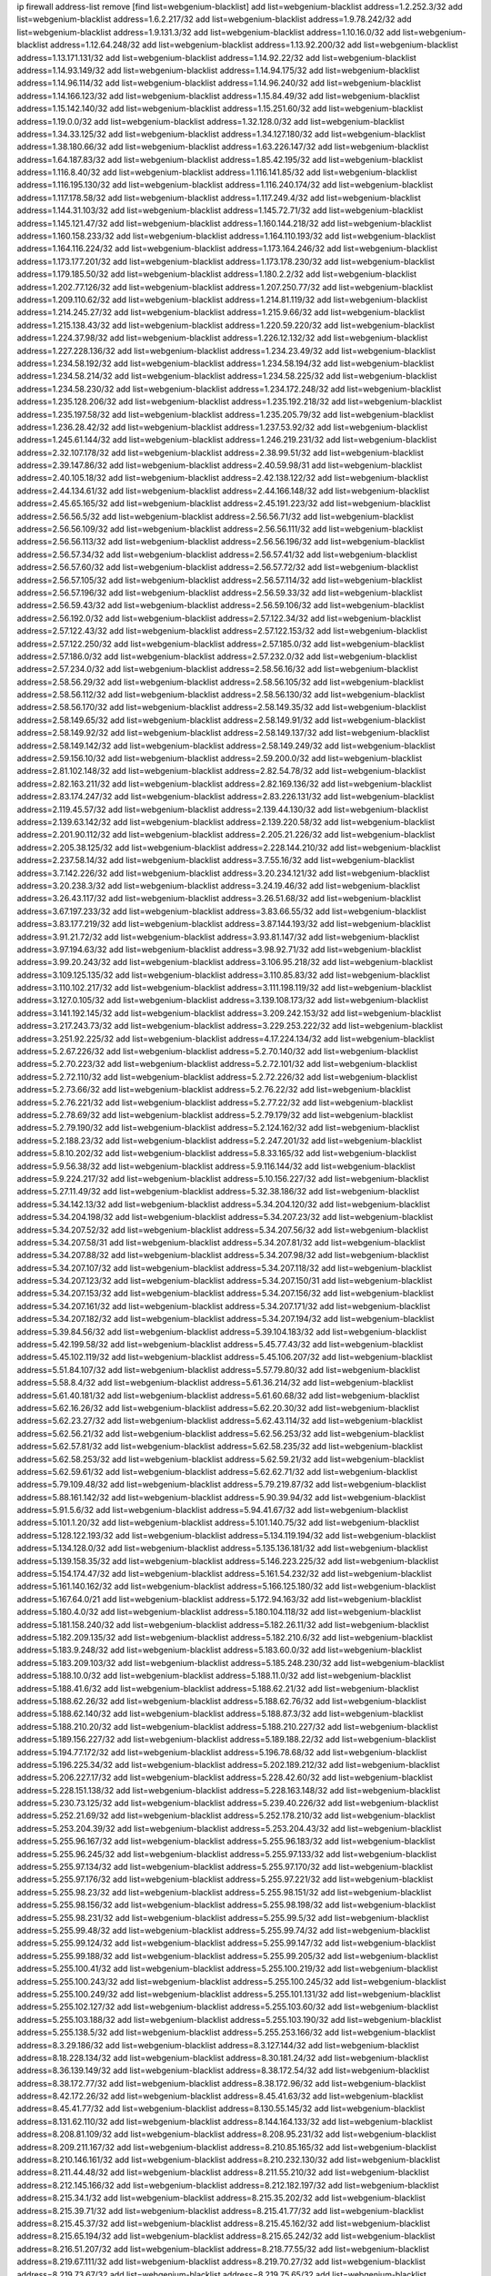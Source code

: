 ip firewall address-list
remove [find list=webgenium-blacklist]
add list=webgenium-blacklist address=1.2.252.3/32
add list=webgenium-blacklist address=1.6.2.217/32
add list=webgenium-blacklist address=1.9.78.242/32
add list=webgenium-blacklist address=1.9.131.3/32
add list=webgenium-blacklist address=1.10.16.0/32
add list=webgenium-blacklist address=1.12.64.248/32
add list=webgenium-blacklist address=1.13.92.200/32
add list=webgenium-blacklist address=1.13.171.131/32
add list=webgenium-blacklist address=1.14.92.22/32
add list=webgenium-blacklist address=1.14.93.149/32
add list=webgenium-blacklist address=1.14.94.175/32
add list=webgenium-blacklist address=1.14.96.114/32
add list=webgenium-blacklist address=1.14.96.240/32
add list=webgenium-blacklist address=1.14.166.123/32
add list=webgenium-blacklist address=1.15.84.49/32
add list=webgenium-blacklist address=1.15.142.140/32
add list=webgenium-blacklist address=1.15.251.60/32
add list=webgenium-blacklist address=1.19.0.0/32
add list=webgenium-blacklist address=1.32.128.0/32
add list=webgenium-blacklist address=1.34.33.125/32
add list=webgenium-blacklist address=1.34.127.180/32
add list=webgenium-blacklist address=1.38.180.66/32
add list=webgenium-blacklist address=1.63.226.147/32
add list=webgenium-blacklist address=1.64.187.83/32
add list=webgenium-blacklist address=1.85.42.195/32
add list=webgenium-blacklist address=1.116.8.40/32
add list=webgenium-blacklist address=1.116.141.85/32
add list=webgenium-blacklist address=1.116.195.130/32
add list=webgenium-blacklist address=1.116.240.174/32
add list=webgenium-blacklist address=1.117.178.58/32
add list=webgenium-blacklist address=1.117.249.4/32
add list=webgenium-blacklist address=1.144.31.103/32
add list=webgenium-blacklist address=1.145.72.71/32
add list=webgenium-blacklist address=1.145.121.47/32
add list=webgenium-blacklist address=1.160.144.218/32
add list=webgenium-blacklist address=1.160.158.233/32
add list=webgenium-blacklist address=1.164.110.193/32
add list=webgenium-blacklist address=1.164.116.224/32
add list=webgenium-blacklist address=1.173.164.246/32
add list=webgenium-blacklist address=1.173.177.201/32
add list=webgenium-blacklist address=1.173.178.230/32
add list=webgenium-blacklist address=1.179.185.50/32
add list=webgenium-blacklist address=1.180.2.2/32
add list=webgenium-blacklist address=1.202.77.126/32
add list=webgenium-blacklist address=1.207.250.77/32
add list=webgenium-blacklist address=1.209.110.62/32
add list=webgenium-blacklist address=1.214.81.119/32
add list=webgenium-blacklist address=1.214.245.27/32
add list=webgenium-blacklist address=1.215.9.66/32
add list=webgenium-blacklist address=1.215.138.43/32
add list=webgenium-blacklist address=1.220.59.220/32
add list=webgenium-blacklist address=1.224.37.98/32
add list=webgenium-blacklist address=1.226.12.132/32
add list=webgenium-blacklist address=1.227.228.136/32
add list=webgenium-blacklist address=1.234.23.49/32
add list=webgenium-blacklist address=1.234.58.192/32
add list=webgenium-blacklist address=1.234.58.194/32
add list=webgenium-blacklist address=1.234.58.214/32
add list=webgenium-blacklist address=1.234.58.225/32
add list=webgenium-blacklist address=1.234.58.230/32
add list=webgenium-blacklist address=1.234.172.248/32
add list=webgenium-blacklist address=1.235.128.206/32
add list=webgenium-blacklist address=1.235.192.218/32
add list=webgenium-blacklist address=1.235.197.58/32
add list=webgenium-blacklist address=1.235.205.79/32
add list=webgenium-blacklist address=1.236.28.42/32
add list=webgenium-blacklist address=1.237.53.92/32
add list=webgenium-blacklist address=1.245.61.144/32
add list=webgenium-blacklist address=1.246.219.231/32
add list=webgenium-blacklist address=2.32.107.178/32
add list=webgenium-blacklist address=2.38.99.51/32
add list=webgenium-blacklist address=2.39.147.86/32
add list=webgenium-blacklist address=2.40.59.98/31
add list=webgenium-blacklist address=2.40.105.18/32
add list=webgenium-blacklist address=2.42.138.122/32
add list=webgenium-blacklist address=2.44.134.61/32
add list=webgenium-blacklist address=2.44.166.148/32
add list=webgenium-blacklist address=2.45.65.165/32
add list=webgenium-blacklist address=2.45.191.223/32
add list=webgenium-blacklist address=2.56.56.5/32
add list=webgenium-blacklist address=2.56.56.71/32
add list=webgenium-blacklist address=2.56.56.109/32
add list=webgenium-blacklist address=2.56.56.111/32
add list=webgenium-blacklist address=2.56.56.113/32
add list=webgenium-blacklist address=2.56.56.196/32
add list=webgenium-blacklist address=2.56.57.34/32
add list=webgenium-blacklist address=2.56.57.41/32
add list=webgenium-blacklist address=2.56.57.60/32
add list=webgenium-blacklist address=2.56.57.72/32
add list=webgenium-blacklist address=2.56.57.105/32
add list=webgenium-blacklist address=2.56.57.114/32
add list=webgenium-blacklist address=2.56.57.196/32
add list=webgenium-blacklist address=2.56.59.33/32
add list=webgenium-blacklist address=2.56.59.43/32
add list=webgenium-blacklist address=2.56.59.106/32
add list=webgenium-blacklist address=2.56.192.0/32
add list=webgenium-blacklist address=2.57.122.34/32
add list=webgenium-blacklist address=2.57.122.43/32
add list=webgenium-blacklist address=2.57.122.153/32
add list=webgenium-blacklist address=2.57.122.250/32
add list=webgenium-blacklist address=2.57.185.0/32
add list=webgenium-blacklist address=2.57.186.0/32
add list=webgenium-blacklist address=2.57.232.0/32
add list=webgenium-blacklist address=2.57.234.0/32
add list=webgenium-blacklist address=2.58.56.16/32
add list=webgenium-blacklist address=2.58.56.29/32
add list=webgenium-blacklist address=2.58.56.105/32
add list=webgenium-blacklist address=2.58.56.112/32
add list=webgenium-blacklist address=2.58.56.130/32
add list=webgenium-blacklist address=2.58.56.170/32
add list=webgenium-blacklist address=2.58.149.35/32
add list=webgenium-blacklist address=2.58.149.65/32
add list=webgenium-blacklist address=2.58.149.91/32
add list=webgenium-blacklist address=2.58.149.92/32
add list=webgenium-blacklist address=2.58.149.137/32
add list=webgenium-blacklist address=2.58.149.142/32
add list=webgenium-blacklist address=2.58.149.249/32
add list=webgenium-blacklist address=2.59.156.10/32
add list=webgenium-blacklist address=2.59.200.0/32
add list=webgenium-blacklist address=2.81.102.148/32
add list=webgenium-blacklist address=2.82.54.78/32
add list=webgenium-blacklist address=2.82.163.211/32
add list=webgenium-blacklist address=2.82.169.136/32
add list=webgenium-blacklist address=2.83.174.247/32
add list=webgenium-blacklist address=2.83.226.131/32
add list=webgenium-blacklist address=2.119.45.57/32
add list=webgenium-blacklist address=2.139.44.130/32
add list=webgenium-blacklist address=2.139.63.142/32
add list=webgenium-blacklist address=2.139.220.58/32
add list=webgenium-blacklist address=2.201.90.112/32
add list=webgenium-blacklist address=2.205.21.226/32
add list=webgenium-blacklist address=2.205.38.125/32
add list=webgenium-blacklist address=2.228.144.210/32
add list=webgenium-blacklist address=2.237.58.14/32
add list=webgenium-blacklist address=3.7.55.16/32
add list=webgenium-blacklist address=3.7.142.226/32
add list=webgenium-blacklist address=3.20.234.121/32
add list=webgenium-blacklist address=3.20.238.3/32
add list=webgenium-blacklist address=3.24.19.46/32
add list=webgenium-blacklist address=3.26.43.117/32
add list=webgenium-blacklist address=3.26.51.68/32
add list=webgenium-blacklist address=3.67.197.233/32
add list=webgenium-blacklist address=3.83.66.55/32
add list=webgenium-blacklist address=3.83.177.219/32
add list=webgenium-blacklist address=3.87.144.193/32
add list=webgenium-blacklist address=3.91.21.72/32
add list=webgenium-blacklist address=3.93.81.147/32
add list=webgenium-blacklist address=3.97.194.63/32
add list=webgenium-blacklist address=3.98.92.71/32
add list=webgenium-blacklist address=3.99.20.243/32
add list=webgenium-blacklist address=3.106.95.218/32
add list=webgenium-blacklist address=3.109.125.135/32
add list=webgenium-blacklist address=3.110.85.83/32
add list=webgenium-blacklist address=3.110.102.217/32
add list=webgenium-blacklist address=3.111.198.119/32
add list=webgenium-blacklist address=3.127.0.105/32
add list=webgenium-blacklist address=3.139.108.173/32
add list=webgenium-blacklist address=3.141.192.145/32
add list=webgenium-blacklist address=3.209.242.153/32
add list=webgenium-blacklist address=3.217.243.73/32
add list=webgenium-blacklist address=3.229.253.222/32
add list=webgenium-blacklist address=3.251.92.225/32
add list=webgenium-blacklist address=4.17.224.134/32
add list=webgenium-blacklist address=5.2.67.226/32
add list=webgenium-blacklist address=5.2.70.140/32
add list=webgenium-blacklist address=5.2.70.223/32
add list=webgenium-blacklist address=5.2.72.101/32
add list=webgenium-blacklist address=5.2.72.110/32
add list=webgenium-blacklist address=5.2.72.226/32
add list=webgenium-blacklist address=5.2.73.66/32
add list=webgenium-blacklist address=5.2.76.22/32
add list=webgenium-blacklist address=5.2.76.221/32
add list=webgenium-blacklist address=5.2.77.22/32
add list=webgenium-blacklist address=5.2.78.69/32
add list=webgenium-blacklist address=5.2.79.179/32
add list=webgenium-blacklist address=5.2.79.190/32
add list=webgenium-blacklist address=5.2.124.162/32
add list=webgenium-blacklist address=5.2.188.23/32
add list=webgenium-blacklist address=5.2.247.201/32
add list=webgenium-blacklist address=5.8.10.202/32
add list=webgenium-blacklist address=5.8.33.165/32
add list=webgenium-blacklist address=5.9.56.38/32
add list=webgenium-blacklist address=5.9.116.144/32
add list=webgenium-blacklist address=5.9.224.217/32
add list=webgenium-blacklist address=5.10.156.227/32
add list=webgenium-blacklist address=5.27.11.49/32
add list=webgenium-blacklist address=5.32.38.186/32
add list=webgenium-blacklist address=5.34.142.13/32
add list=webgenium-blacklist address=5.34.204.120/32
add list=webgenium-blacklist address=5.34.204.198/32
add list=webgenium-blacklist address=5.34.207.23/32
add list=webgenium-blacklist address=5.34.207.52/32
add list=webgenium-blacklist address=5.34.207.56/32
add list=webgenium-blacklist address=5.34.207.58/31
add list=webgenium-blacklist address=5.34.207.81/32
add list=webgenium-blacklist address=5.34.207.88/32
add list=webgenium-blacklist address=5.34.207.98/32
add list=webgenium-blacklist address=5.34.207.107/32
add list=webgenium-blacklist address=5.34.207.118/32
add list=webgenium-blacklist address=5.34.207.123/32
add list=webgenium-blacklist address=5.34.207.150/31
add list=webgenium-blacklist address=5.34.207.153/32
add list=webgenium-blacklist address=5.34.207.156/32
add list=webgenium-blacklist address=5.34.207.161/32
add list=webgenium-blacklist address=5.34.207.171/32
add list=webgenium-blacklist address=5.34.207.182/32
add list=webgenium-blacklist address=5.34.207.194/32
add list=webgenium-blacklist address=5.39.84.56/32
add list=webgenium-blacklist address=5.39.104.183/32
add list=webgenium-blacklist address=5.42.199.58/32
add list=webgenium-blacklist address=5.45.77.43/32
add list=webgenium-blacklist address=5.45.102.119/32
add list=webgenium-blacklist address=5.45.106.207/32
add list=webgenium-blacklist address=5.51.84.107/32
add list=webgenium-blacklist address=5.57.79.80/32
add list=webgenium-blacklist address=5.58.8.4/32
add list=webgenium-blacklist address=5.61.36.214/32
add list=webgenium-blacklist address=5.61.40.181/32
add list=webgenium-blacklist address=5.61.60.68/32
add list=webgenium-blacklist address=5.62.16.26/32
add list=webgenium-blacklist address=5.62.20.30/32
add list=webgenium-blacklist address=5.62.23.27/32
add list=webgenium-blacklist address=5.62.43.114/32
add list=webgenium-blacklist address=5.62.56.21/32
add list=webgenium-blacklist address=5.62.56.253/32
add list=webgenium-blacklist address=5.62.57.81/32
add list=webgenium-blacklist address=5.62.58.235/32
add list=webgenium-blacklist address=5.62.58.253/32
add list=webgenium-blacklist address=5.62.59.21/32
add list=webgenium-blacklist address=5.62.59.61/32
add list=webgenium-blacklist address=5.62.62.71/32
add list=webgenium-blacklist address=5.79.109.48/32
add list=webgenium-blacklist address=5.79.219.87/32
add list=webgenium-blacklist address=5.88.161.142/32
add list=webgenium-blacklist address=5.90.39.94/32
add list=webgenium-blacklist address=5.91.5.6/32
add list=webgenium-blacklist address=5.94.41.67/32
add list=webgenium-blacklist address=5.101.1.20/32
add list=webgenium-blacklist address=5.101.140.75/32
add list=webgenium-blacklist address=5.128.122.193/32
add list=webgenium-blacklist address=5.134.119.194/32
add list=webgenium-blacklist address=5.134.128.0/32
add list=webgenium-blacklist address=5.135.136.181/32
add list=webgenium-blacklist address=5.139.158.35/32
add list=webgenium-blacklist address=5.146.223.225/32
add list=webgenium-blacklist address=5.154.174.47/32
add list=webgenium-blacklist address=5.161.54.232/32
add list=webgenium-blacklist address=5.161.140.162/32
add list=webgenium-blacklist address=5.166.125.180/32
add list=webgenium-blacklist address=5.167.64.0/21
add list=webgenium-blacklist address=5.172.94.163/32
add list=webgenium-blacklist address=5.180.4.0/32
add list=webgenium-blacklist address=5.180.104.118/32
add list=webgenium-blacklist address=5.181.158.240/32
add list=webgenium-blacklist address=5.182.26.11/32
add list=webgenium-blacklist address=5.182.209.135/32
add list=webgenium-blacklist address=5.182.210.6/32
add list=webgenium-blacklist address=5.183.9.248/32
add list=webgenium-blacklist address=5.183.60.0/32
add list=webgenium-blacklist address=5.183.209.103/32
add list=webgenium-blacklist address=5.185.248.230/32
add list=webgenium-blacklist address=5.188.10.0/32
add list=webgenium-blacklist address=5.188.11.0/32
add list=webgenium-blacklist address=5.188.41.6/32
add list=webgenium-blacklist address=5.188.62.21/32
add list=webgenium-blacklist address=5.188.62.26/32
add list=webgenium-blacklist address=5.188.62.76/32
add list=webgenium-blacklist address=5.188.62.140/32
add list=webgenium-blacklist address=5.188.87.3/32
add list=webgenium-blacklist address=5.188.210.20/32
add list=webgenium-blacklist address=5.188.210.227/32
add list=webgenium-blacklist address=5.189.156.227/32
add list=webgenium-blacklist address=5.189.188.22/32
add list=webgenium-blacklist address=5.194.77.172/32
add list=webgenium-blacklist address=5.196.78.68/32
add list=webgenium-blacklist address=5.196.225.34/32
add list=webgenium-blacklist address=5.202.189.212/32
add list=webgenium-blacklist address=5.206.227.17/32
add list=webgenium-blacklist address=5.228.42.60/32
add list=webgenium-blacklist address=5.228.151.138/32
add list=webgenium-blacklist address=5.228.163.148/32
add list=webgenium-blacklist address=5.230.73.125/32
add list=webgenium-blacklist address=5.239.40.226/32
add list=webgenium-blacklist address=5.252.21.69/32
add list=webgenium-blacklist address=5.252.178.210/32
add list=webgenium-blacklist address=5.253.204.39/32
add list=webgenium-blacklist address=5.253.204.43/32
add list=webgenium-blacklist address=5.255.96.167/32
add list=webgenium-blacklist address=5.255.96.183/32
add list=webgenium-blacklist address=5.255.96.245/32
add list=webgenium-blacklist address=5.255.97.133/32
add list=webgenium-blacklist address=5.255.97.134/32
add list=webgenium-blacklist address=5.255.97.170/32
add list=webgenium-blacklist address=5.255.97.176/32
add list=webgenium-blacklist address=5.255.97.221/32
add list=webgenium-blacklist address=5.255.98.23/32
add list=webgenium-blacklist address=5.255.98.151/32
add list=webgenium-blacklist address=5.255.98.156/32
add list=webgenium-blacklist address=5.255.98.198/32
add list=webgenium-blacklist address=5.255.98.231/32
add list=webgenium-blacklist address=5.255.99.5/32
add list=webgenium-blacklist address=5.255.99.48/32
add list=webgenium-blacklist address=5.255.99.74/32
add list=webgenium-blacklist address=5.255.99.124/32
add list=webgenium-blacklist address=5.255.99.147/32
add list=webgenium-blacklist address=5.255.99.188/32
add list=webgenium-blacklist address=5.255.99.205/32
add list=webgenium-blacklist address=5.255.100.41/32
add list=webgenium-blacklist address=5.255.100.219/32
add list=webgenium-blacklist address=5.255.100.243/32
add list=webgenium-blacklist address=5.255.100.245/32
add list=webgenium-blacklist address=5.255.100.249/32
add list=webgenium-blacklist address=5.255.101.131/32
add list=webgenium-blacklist address=5.255.102.127/32
add list=webgenium-blacklist address=5.255.103.60/32
add list=webgenium-blacklist address=5.255.103.188/32
add list=webgenium-blacklist address=5.255.103.190/32
add list=webgenium-blacklist address=5.255.138.5/32
add list=webgenium-blacklist address=5.255.253.166/32
add list=webgenium-blacklist address=8.3.29.186/32
add list=webgenium-blacklist address=8.3.127.144/32
add list=webgenium-blacklist address=8.18.228.134/32
add list=webgenium-blacklist address=8.30.181.24/32
add list=webgenium-blacklist address=8.36.139.149/32
add list=webgenium-blacklist address=8.38.172.54/32
add list=webgenium-blacklist address=8.38.172.77/32
add list=webgenium-blacklist address=8.38.172.96/32
add list=webgenium-blacklist address=8.42.172.26/32
add list=webgenium-blacklist address=8.45.41.63/32
add list=webgenium-blacklist address=8.45.41.77/32
add list=webgenium-blacklist address=8.130.55.145/32
add list=webgenium-blacklist address=8.131.62.110/32
add list=webgenium-blacklist address=8.144.164.133/32
add list=webgenium-blacklist address=8.208.81.109/32
add list=webgenium-blacklist address=8.208.95.231/32
add list=webgenium-blacklist address=8.209.211.167/32
add list=webgenium-blacklist address=8.210.85.165/32
add list=webgenium-blacklist address=8.210.146.161/32
add list=webgenium-blacklist address=8.210.232.130/32
add list=webgenium-blacklist address=8.211.44.48/32
add list=webgenium-blacklist address=8.211.55.210/32
add list=webgenium-blacklist address=8.212.145.166/32
add list=webgenium-blacklist address=8.212.182.197/32
add list=webgenium-blacklist address=8.215.34.1/32
add list=webgenium-blacklist address=8.215.35.202/32
add list=webgenium-blacklist address=8.215.39.71/32
add list=webgenium-blacklist address=8.215.41.77/32
add list=webgenium-blacklist address=8.215.45.37/32
add list=webgenium-blacklist address=8.215.45.162/32
add list=webgenium-blacklist address=8.215.65.194/32
add list=webgenium-blacklist address=8.215.65.242/32
add list=webgenium-blacklist address=8.216.51.207/32
add list=webgenium-blacklist address=8.218.77.55/32
add list=webgenium-blacklist address=8.219.67.111/32
add list=webgenium-blacklist address=8.219.70.27/32
add list=webgenium-blacklist address=8.219.73.67/32
add list=webgenium-blacklist address=8.219.75.65/32
add list=webgenium-blacklist address=8.219.97.205/32
add list=webgenium-blacklist address=8.219.108.179/32
add list=webgenium-blacklist address=8.219.109.159/32
add list=webgenium-blacklist address=12.88.204.226/32
add list=webgenium-blacklist address=12.148.171.3/32
add list=webgenium-blacklist address=12.173.254.35/32
add list=webgenium-blacklist address=12.173.254.230/32
add list=webgenium-blacklist address=12.191.116.182/32
add list=webgenium-blacklist address=12.195.14.54/32
add list=webgenium-blacklist address=12.228.20.163/32
add list=webgenium-blacklist address=12.235.2.185/32
add list=webgenium-blacklist address=12.238.55.163/32
add list=webgenium-blacklist address=12.251.130.22/32
add list=webgenium-blacklist address=13.37.90.37/32
add list=webgenium-blacklist address=13.37.219.229/32
add list=webgenium-blacklist address=13.41.78.39/32
add list=webgenium-blacklist address=13.41.94.181/32
add list=webgenium-blacklist address=13.52.79.253/32
add list=webgenium-blacklist address=13.57.226.181/32
add list=webgenium-blacklist address=13.57.250.35/32
add list=webgenium-blacklist address=13.58.109.104/32
add list=webgenium-blacklist address=13.65.16.18/32
add list=webgenium-blacklist address=13.65.94.85/32
add list=webgenium-blacklist address=13.66.131.233/32
add list=webgenium-blacklist address=13.67.221.136/32
add list=webgenium-blacklist address=13.68.252.69/32
add list=webgenium-blacklist address=13.69.78.176/32
add list=webgenium-blacklist address=13.70.5.226/32
add list=webgenium-blacklist address=13.70.33.38/32
add list=webgenium-blacklist address=13.70.39.68/32
add list=webgenium-blacklist address=13.71.46.226/32
add list=webgenium-blacklist address=13.71.80.137/32
add list=webgenium-blacklist address=13.71.87.33/32
add list=webgenium-blacklist address=13.71.90.91/32
add list=webgenium-blacklist address=13.71.93.87/32
add list=webgenium-blacklist address=13.72.86.172/32
add list=webgenium-blacklist address=13.72.228.119/32
add list=webgenium-blacklist address=13.76.6.58/32
add list=webgenium-blacklist address=13.76.100.48/32
add list=webgenium-blacklist address=13.76.164.123/32
add list=webgenium-blacklist address=13.77.174.169/32
add list=webgenium-blacklist address=13.78.129.222/32
add list=webgenium-blacklist address=13.79.122.130/32
add list=webgenium-blacklist address=13.80.3.239/32
add list=webgenium-blacklist address=13.80.7.122/32
add list=webgenium-blacklist address=13.81.254.185/32
add list=webgenium-blacklist address=13.82.51.214/32
add list=webgenium-blacklist address=13.83.41.0/32
add list=webgenium-blacklist address=13.90.206.15/32
add list=webgenium-blacklist address=13.92.58.29/32
add list=webgenium-blacklist address=13.92.199.139/32
add list=webgenium-blacklist address=13.113.59.85/32
add list=webgenium-blacklist address=13.115.227.19/32
add list=webgenium-blacklist address=13.125.56.209/32
add list=webgenium-blacklist address=13.126.4.254/32
add list=webgenium-blacklist address=13.213.53.60/32
add list=webgenium-blacklist address=13.213.229.81/32
add list=webgenium-blacklist address=13.214.91.51/32
add list=webgenium-blacklist address=13.215.213.170/32
add list=webgenium-blacklist address=13.229.221.204/32
add list=webgenium-blacklist address=13.232.148.134/32
add list=webgenium-blacklist address=13.232.152.115/32
add list=webgenium-blacklist address=13.233.50.213/32
add list=webgenium-blacklist address=13.234.30.243/32
add list=webgenium-blacklist address=13.235.68.211/32
add list=webgenium-blacklist address=13.235.79.124/32
add list=webgenium-blacklist address=14.3.3.119/32
add list=webgenium-blacklist address=14.5.12.34/32
add list=webgenium-blacklist address=14.18.116.10/32
add list=webgenium-blacklist address=14.23.94.106/32
add list=webgenium-blacklist address=14.29.173.146/32
add list=webgenium-blacklist address=14.29.173.223/32
add list=webgenium-blacklist address=14.29.178.230/32
add list=webgenium-blacklist address=14.29.178.243/32
add list=webgenium-blacklist address=14.29.217.108/32
add list=webgenium-blacklist address=14.29.222.175/32
add list=webgenium-blacklist address=14.29.230.110/32
add list=webgenium-blacklist address=14.29.235.225/32
add list=webgenium-blacklist address=14.29.237.242/32
add list=webgenium-blacklist address=14.29.238.135/32
add list=webgenium-blacklist address=14.29.240.225/32
add list=webgenium-blacklist address=14.29.243.4/32
add list=webgenium-blacklist address=14.32.0.111/32
add list=webgenium-blacklist address=14.36.176.205/32
add list=webgenium-blacklist address=14.37.220.200/32
add list=webgenium-blacklist address=14.39.23.47/32
add list=webgenium-blacklist address=14.45.218.228/32
add list=webgenium-blacklist address=14.57.88.82/32
add list=webgenium-blacklist address=14.63.162.98/32
add list=webgenium-blacklist address=14.63.162.167/32
add list=webgenium-blacklist address=14.63.213.72/32
add list=webgenium-blacklist address=14.63.214.173/32
add list=webgenium-blacklist address=14.63.219.105/32
add list=webgenium-blacklist address=14.97.44.78/32
add list=webgenium-blacklist address=14.97.69.254/32
add list=webgenium-blacklist address=14.97.91.190/32
add list=webgenium-blacklist address=14.97.93.66/32
add list=webgenium-blacklist address=14.98.73.66/32
add list=webgenium-blacklist address=14.99.4.82/32
add list=webgenium-blacklist address=14.99.28.242/32
add list=webgenium-blacklist address=14.99.68.92/32
add list=webgenium-blacklist address=14.99.176.210/32
add list=webgenium-blacklist address=14.102.74.99/32
add list=webgenium-blacklist address=14.102.123.130/32
add list=webgenium-blacklist address=14.102.154.66/32
add list=webgenium-blacklist address=14.116.155.166/32
add list=webgenium-blacklist address=14.116.189.222/32
add list=webgenium-blacklist address=14.116.199.176/32
add list=webgenium-blacklist address=14.116.206.243/32
add list=webgenium-blacklist address=14.116.207.31/32
add list=webgenium-blacklist address=14.116.220.93/32
add list=webgenium-blacklist address=14.116.222.132/32
add list=webgenium-blacklist address=14.116.255.152/32
add list=webgenium-blacklist address=14.136.49.186/32
add list=webgenium-blacklist address=14.139.58.147/32
add list=webgenium-blacklist address=14.139.183.121/32
add list=webgenium-blacklist address=14.139.238.98/32
add list=webgenium-blacklist address=14.139.242.248/32
add list=webgenium-blacklist address=14.139.251.146/32
add list=webgenium-blacklist address=14.140.114.207/32
add list=webgenium-blacklist address=14.141.209.131/32
add list=webgenium-blacklist address=14.141.209.132/32
add list=webgenium-blacklist address=14.143.13.198/32
add list=webgenium-blacklist address=14.143.150.66/32
add list=webgenium-blacklist address=14.143.247.166/32
add list=webgenium-blacklist address=14.152.78.73/32
add list=webgenium-blacklist address=14.152.78.120/32
add list=webgenium-blacklist address=14.161.12.119/32
add list=webgenium-blacklist address=14.161.19.3/32
add list=webgenium-blacklist address=14.161.20.182/32
add list=webgenium-blacklist address=14.161.23.98/32
add list=webgenium-blacklist address=14.161.25.249/32
add list=webgenium-blacklist address=14.161.27.163/32
add list=webgenium-blacklist address=14.161.36.230/32
add list=webgenium-blacklist address=14.161.42.242/32
add list=webgenium-blacklist address=14.161.43.120/32
add list=webgenium-blacklist address=14.161.50.120/32
add list=webgenium-blacklist address=14.161.70.236/32
add list=webgenium-blacklist address=14.167.162.149/32
add list=webgenium-blacklist address=14.170.154.13/32
add list=webgenium-blacklist address=14.173.255.177/32
add list=webgenium-blacklist address=14.177.51.195/32
add list=webgenium-blacklist address=14.201.43.234/32
add list=webgenium-blacklist address=14.202.215.76/32
add list=webgenium-blacklist address=14.204.145.108/32
add list=webgenium-blacklist address=14.207.131.163/32
add list=webgenium-blacklist address=14.207.147.43/32
add list=webgenium-blacklist address=14.215.44.31/32
add list=webgenium-blacklist address=14.215.48.114/32
add list=webgenium-blacklist address=14.224.169.32/32
add list=webgenium-blacklist address=14.225.7.42/32
add list=webgenium-blacklist address=14.225.17.9/32
add list=webgenium-blacklist address=14.225.255.14/32
add list=webgenium-blacklist address=14.225.255.193/32
add list=webgenium-blacklist address=14.231.67.80/32
add list=webgenium-blacklist address=14.231.131.242/32
add list=webgenium-blacklist address=14.232.243.150/31
add list=webgenium-blacklist address=14.232.245.86/32
add list=webgenium-blacklist address=14.234.119.8/32
add list=webgenium-blacklist address=14.241.90.181/32
add list=webgenium-blacklist address=14.241.225.27/32
add list=webgenium-blacklist address=14.241.233.205/32
add list=webgenium-blacklist address=14.241.244.104/32
add list=webgenium-blacklist address=14.253.42.34/32
add list=webgenium-blacklist address=15.164.210.131/32
add list=webgenium-blacklist address=15.206.75.16/32
add list=webgenium-blacklist address=15.235.15.122/32
add list=webgenium-blacklist address=15.235.140.32/32
add list=webgenium-blacklist address=15.235.163.24/32
add list=webgenium-blacklist address=15.236.38.158/32
add list=webgenium-blacklist address=15.237.108.184/32
add list=webgenium-blacklist address=16.170.159.12/32
add list=webgenium-blacklist address=16.171.54.119/32
add list=webgenium-blacklist address=18.119.125.176/32
add list=webgenium-blacklist address=18.142.56.126/32
add list=webgenium-blacklist address=18.142.178.243/32
add list=webgenium-blacklist address=18.170.155.197/32
add list=webgenium-blacklist address=18.179.117.127/32
add list=webgenium-blacklist address=18.181.214.34/32
add list=webgenium-blacklist address=18.191.138.230/32
add list=webgenium-blacklist address=18.196.57.155/32
add list=webgenium-blacklist address=18.206.170.110/32
add list=webgenium-blacklist address=18.206.194.190/32
add list=webgenium-blacklist address=18.207.134.128/32
add list=webgenium-blacklist address=18.212.160.175/32
add list=webgenium-blacklist address=18.219.208.46/32
add list=webgenium-blacklist address=18.222.61.104/32
add list=webgenium-blacklist address=18.234.143.243/32
add list=webgenium-blacklist address=18.236.205.204/32
add list=webgenium-blacklist address=20.3.97.36/32
add list=webgenium-blacklist address=20.3.99.55/32
add list=webgenium-blacklist address=20.5.48.30/32
add list=webgenium-blacklist address=20.24.82.252/32
add list=webgenium-blacklist address=20.24.84.0/32
add list=webgenium-blacklist address=20.24.99.203/32
add list=webgenium-blacklist address=20.24.148.27/32
add list=webgenium-blacklist address=20.25.96.36/32
add list=webgenium-blacklist address=20.25.221.33/32
add list=webgenium-blacklist address=20.26.192.19/32
add list=webgenium-blacklist address=20.28.196.18/32
add list=webgenium-blacklist address=20.28.235.178/32
add list=webgenium-blacklist address=20.29.34.15/32
add list=webgenium-blacklist address=20.29.199.234/32
add list=webgenium-blacklist address=20.31.170.150/32
add list=webgenium-blacklist address=20.37.9.163/32
add list=webgenium-blacklist address=20.40.49.115/32
add list=webgenium-blacklist address=20.41.75.59/32
add list=webgenium-blacklist address=20.44.152.59/32
add list=webgenium-blacklist address=20.49.201.49/32
add list=webgenium-blacklist address=20.51.221.167/32
add list=webgenium-blacklist address=20.52.136.207/32
add list=webgenium-blacklist address=20.52.232.156/32
add list=webgenium-blacklist address=20.58.60.157/32
add list=webgenium-blacklist address=20.58.115.204/32
add list=webgenium-blacklist address=20.58.176.237/32
add list=webgenium-blacklist address=20.58.181.10/32
add list=webgenium-blacklist address=20.62.104.220/32
add list=webgenium-blacklist address=20.63.137.124/32
add list=webgenium-blacklist address=20.67.43.214/32
add list=webgenium-blacklist address=20.67.235.122/32
add list=webgenium-blacklist address=20.68.19.84/32
add list=webgenium-blacklist address=20.70.4.60/32
add list=webgenium-blacklist address=20.73.130.32/32
add list=webgenium-blacklist address=20.74.243.209/32
add list=webgenium-blacklist address=20.74.248.129/32
add list=webgenium-blacklist address=20.77.16.54/32
add list=webgenium-blacklist address=20.78.34.74/32
add list=webgenium-blacklist address=20.79.177.249/32
add list=webgenium-blacklist address=20.82.120.178/32
add list=webgenium-blacklist address=20.86.48.28/32
add list=webgenium-blacklist address=20.87.73.140/32
add list=webgenium-blacklist address=20.87.209.252/32
add list=webgenium-blacklist address=20.89.48.208/32
add list=webgenium-blacklist address=20.89.131.132/32
add list=webgenium-blacklist address=20.90.50.39/32
add list=webgenium-blacklist address=20.90.119.21/32
add list=webgenium-blacklist address=20.90.190.157/32
add list=webgenium-blacklist address=20.90.249.188/32
add list=webgenium-blacklist address=20.90.252.243/32
add list=webgenium-blacklist address=20.91.184.38/32
add list=webgenium-blacklist address=20.91.187.152/32
add list=webgenium-blacklist address=20.91.189.128/32
add list=webgenium-blacklist address=20.91.196.133/32
add list=webgenium-blacklist address=20.91.212.97/32
add list=webgenium-blacklist address=20.91.219.70/32
add list=webgenium-blacklist address=20.91.221.85/32
add list=webgenium-blacklist address=20.91.221.248/32
add list=webgenium-blacklist address=20.92.85.141/32
add list=webgenium-blacklist address=20.97.240.63/32
add list=webgenium-blacklist address=20.98.82.219/32
add list=webgenium-blacklist address=20.99.156.193/32
add list=webgenium-blacklist address=20.101.71.221/32
add list=webgenium-blacklist address=20.101.101.40/32
add list=webgenium-blacklist address=20.102.27.117/32
add list=webgenium-blacklist address=20.102.68.120/32
add list=webgenium-blacklist address=20.103.107.29/32
add list=webgenium-blacklist address=20.104.91.36/32
add list=webgenium-blacklist address=20.105.181.6/32
add list=webgenium-blacklist address=20.106.90.39/32
add list=webgenium-blacklist address=20.106.127.98/32
add list=webgenium-blacklist address=20.106.205.236/32
add list=webgenium-blacklist address=20.110.0.56/32
add list=webgenium-blacklist address=20.110.157.68/32
add list=webgenium-blacklist address=20.111.36.253/32
add list=webgenium-blacklist address=20.111.56.217/32
add list=webgenium-blacklist address=20.111.61.109/32
add list=webgenium-blacklist address=20.113.30.143/32
add list=webgenium-blacklist address=20.113.39.227/32
add list=webgenium-blacklist address=20.113.61.58/32
add list=webgenium-blacklist address=20.113.136.171/32
add list=webgenium-blacklist address=20.113.159.73/32
add list=webgenium-blacklist address=20.113.166.188/32
add list=webgenium-blacklist address=20.114.164.18/32
add list=webgenium-blacklist address=20.115.32.42/32
add list=webgenium-blacklist address=20.115.35.111/32
add list=webgenium-blacklist address=20.115.75.130/32
add list=webgenium-blacklist address=20.117.129.11/32
add list=webgenium-blacklist address=20.119.73.202/32
add list=webgenium-blacklist address=20.119.88.237/32
add list=webgenium-blacklist address=20.119.213.2/32
add list=webgenium-blacklist address=20.119.225.156/32
add list=webgenium-blacklist address=20.120.4.10/32
add list=webgenium-blacklist address=20.121.8.195/32
add list=webgenium-blacklist address=20.121.139.73/32
add list=webgenium-blacklist address=20.121.195.243/32
add list=webgenium-blacklist address=20.123.5.89/32
add list=webgenium-blacklist address=20.123.233.148/32
add list=webgenium-blacklist address=20.123.235.249/32
add list=webgenium-blacklist address=20.124.18.168/32
add list=webgenium-blacklist address=20.126.8.45/32
add list=webgenium-blacklist address=20.127.30.14/32
add list=webgenium-blacklist address=20.186.113.7/32
add list=webgenium-blacklist address=20.187.75.16/32
add list=webgenium-blacklist address=20.187.83.42/32
add list=webgenium-blacklist address=20.187.125.202/32
add list=webgenium-blacklist address=20.187.126.109/32
add list=webgenium-blacklist address=20.187.126.222/32
add list=webgenium-blacklist address=20.187.126.243/32
add list=webgenium-blacklist address=20.187.127.28/32
add list=webgenium-blacklist address=20.188.89.81/32
add list=webgenium-blacklist address=20.194.60.135/32
add list=webgenium-blacklist address=20.194.105.195/32
add list=webgenium-blacklist address=20.195.161.153/32
add list=webgenium-blacklist address=20.196.192.89/32
add list=webgenium-blacklist address=20.197.190.244/32
add list=webgenium-blacklist address=20.198.66.189/32
add list=webgenium-blacklist address=20.198.72.163/32
add list=webgenium-blacklist address=20.198.178.75/32
add list=webgenium-blacklist address=20.201.117.103/32
add list=webgenium-blacklist address=20.203.123.189/32
add list=webgenium-blacklist address=20.203.138.28/32
add list=webgenium-blacklist address=20.203.172.219/32
add list=webgenium-blacklist address=20.203.173.81/32
add list=webgenium-blacklist address=20.203.192.95/32
add list=webgenium-blacklist address=20.203.209.196/32
add list=webgenium-blacklist address=20.203.239.232/32
add list=webgenium-blacklist address=20.204.35.225/32
add list=webgenium-blacklist address=20.204.106.198/32
add list=webgenium-blacklist address=20.204.136.93/32
add list=webgenium-blacklist address=20.204.216.9/32
add list=webgenium-blacklist address=20.205.4.57/32
add list=webgenium-blacklist address=20.205.5.213/32
add list=webgenium-blacklist address=20.205.11.123/32
add list=webgenium-blacklist address=20.205.11.144/32
add list=webgenium-blacklist address=20.205.98.48/32
add list=webgenium-blacklist address=20.205.234.193/32
add list=webgenium-blacklist address=20.206.69.59/32
add list=webgenium-blacklist address=20.206.104.149/32
add list=webgenium-blacklist address=20.206.121.17/32
add list=webgenium-blacklist address=20.210.100.53/32
add list=webgenium-blacklist address=20.211.25.44/32
add list=webgenium-blacklist address=20.211.115.81/32
add list=webgenium-blacklist address=20.211.125.199/32
add list=webgenium-blacklist address=20.211.188.63/32
add list=webgenium-blacklist address=20.212.225.97/32
add list=webgenium-blacklist address=20.213.85.243/32
add list=webgenium-blacklist address=20.213.87.184/32
add list=webgenium-blacklist address=20.213.160.69/32
add list=webgenium-blacklist address=20.213.241.4/32
add list=webgenium-blacklist address=20.214.136.221/32
add list=webgenium-blacklist address=20.214.206.252/32
add list=webgenium-blacklist address=20.216.29.10/32
add list=webgenium-blacklist address=20.216.140.79/32
add list=webgenium-blacklist address=20.219.12.39/32
add list=webgenium-blacklist address=20.219.109.244/32
add list=webgenium-blacklist address=20.219.110.89/32
add list=webgenium-blacklist address=20.219.110.90/32
add list=webgenium-blacklist address=20.219.110.93/32
add list=webgenium-blacklist address=20.219.110.146/32
add list=webgenium-blacklist address=20.219.122.130/32
add list=webgenium-blacklist address=20.219.126.78/32
add list=webgenium-blacklist address=20.219.196.158/32
add list=webgenium-blacklist address=20.221.74.66/32
add list=webgenium-blacklist address=20.222.15.136/32
add list=webgenium-blacklist address=20.222.89.66/32
add list=webgenium-blacklist address=20.223.128.186/32
add list=webgenium-blacklist address=20.223.201.252/32
add list=webgenium-blacklist address=20.224.105.132/32
add list=webgenium-blacklist address=20.224.127.62/32
add list=webgenium-blacklist address=20.225.91.66/32
add list=webgenium-blacklist address=20.226.1.248/32
add list=webgenium-blacklist address=20.226.8.206/32
add list=webgenium-blacklist address=20.226.8.223/32
add list=webgenium-blacklist address=20.226.14.119/32
add list=webgenium-blacklist address=20.226.24.19/32
add list=webgenium-blacklist address=20.226.28.114/32
add list=webgenium-blacklist address=20.226.29.181/32
add list=webgenium-blacklist address=20.226.36.207/32
add list=webgenium-blacklist address=20.226.40.198/32
add list=webgenium-blacklist address=20.226.49.203/32
add list=webgenium-blacklist address=20.226.53.143/32
add list=webgenium-blacklist address=20.226.64.200/32
add list=webgenium-blacklist address=20.226.67.205/32
add list=webgenium-blacklist address=20.226.75.116/32
add list=webgenium-blacklist address=20.226.79.200/32
add list=webgenium-blacklist address=20.227.137.105/32
add list=webgenium-blacklist address=20.228.146.208/32
add list=webgenium-blacklist address=20.228.150.123/32
add list=webgenium-blacklist address=20.228.182.192/32
add list=webgenium-blacklist address=20.228.209.161/32
add list=webgenium-blacklist address=20.228.243.109/32
add list=webgenium-blacklist address=20.228.254.214/32
add list=webgenium-blacklist address=20.229.79.224/32
add list=webgenium-blacklist address=20.229.94.47/32
add list=webgenium-blacklist address=20.230.2.89/32
add list=webgenium-blacklist address=20.230.65.6/32
add list=webgenium-blacklist address=20.230.102.82/32
add list=webgenium-blacklist address=20.230.159.35/32
add list=webgenium-blacklist address=20.230.177.106/32
add list=webgenium-blacklist address=20.230.179.180/32
add list=webgenium-blacklist address=20.231.98.108/32
add list=webgenium-blacklist address=20.231.121.6/32
add list=webgenium-blacklist address=20.231.121.87/32
add list=webgenium-blacklist address=20.231.121.98/32
add list=webgenium-blacklist address=20.231.123.217/32
add list=webgenium-blacklist address=20.232.153.46/32
add list=webgenium-blacklist address=20.234.87.132/32
add list=webgenium-blacklist address=20.234.165.251/32
add list=webgenium-blacklist address=20.235.9.4/32
add list=webgenium-blacklist address=20.238.107.119/32
add list=webgenium-blacklist address=20.239.25.191/32
add list=webgenium-blacklist address=20.239.51.75/32
add list=webgenium-blacklist address=20.239.64.10/32
add list=webgenium-blacklist address=20.239.64.52/32
add list=webgenium-blacklist address=20.239.66.22/32
add list=webgenium-blacklist address=20.239.69.124/32
add list=webgenium-blacklist address=20.239.71.74/32
add list=webgenium-blacklist address=20.239.73.31/32
add list=webgenium-blacklist address=20.239.75.132/32
add list=webgenium-blacklist address=20.239.76.226/32
add list=webgenium-blacklist address=20.239.86.137/32
add list=webgenium-blacklist address=20.239.153.248/32
add list=webgenium-blacklist address=20.239.169.4/32
add list=webgenium-blacklist address=20.239.179.16/32
add list=webgenium-blacklist address=20.239.190.159/32
add list=webgenium-blacklist address=20.239.192.37/32
add list=webgenium-blacklist address=20.240.42.63/32
add list=webgenium-blacklist address=20.248.169.0/32
add list=webgenium-blacklist address=20.248.178.148/32
add list=webgenium-blacklist address=20.248.182.85/32
add list=webgenium-blacklist address=20.248.182.205/32
add list=webgenium-blacklist address=20.254.54.159/32
add list=webgenium-blacklist address=20.254.96.180/32
add list=webgenium-blacklist address=23.19.122.232/32
add list=webgenium-blacklist address=23.25.130.154/32
add list=webgenium-blacklist address=23.83.87.168/32
add list=webgenium-blacklist address=23.83.130.178/31
add list=webgenium-blacklist address=23.83.131.114/32
add list=webgenium-blacklist address=23.83.185.36/32
add list=webgenium-blacklist address=23.83.226.139/32
add list=webgenium-blacklist address=23.83.239.130/32
add list=webgenium-blacklist address=23.88.63.121/32
add list=webgenium-blacklist address=23.90.160.139/32
add list=webgenium-blacklist address=23.90.160.140/32
add list=webgenium-blacklist address=23.90.160.142/32
add list=webgenium-blacklist address=23.90.160.148/31
add list=webgenium-blacklist address=23.90.160.150/32
add list=webgenium-blacklist address=23.92.29.196/32
add list=webgenium-blacklist address=23.94.56.185/32
add list=webgenium-blacklist address=23.94.69.151/32
add list=webgenium-blacklist address=23.94.69.185/32
add list=webgenium-blacklist address=23.94.70.83/32
add list=webgenium-blacklist address=23.94.174.156/32
add list=webgenium-blacklist address=23.94.186.138/32
add list=webgenium-blacklist address=23.94.194.115/32
add list=webgenium-blacklist address=23.94.194.177/32
add list=webgenium-blacklist address=23.94.198.161/32
add list=webgenium-blacklist address=23.94.207.178/32
add list=webgenium-blacklist address=23.94.208.113/32
add list=webgenium-blacklist address=23.95.80.57/32
add list=webgenium-blacklist address=23.95.115.90/32
add list=webgenium-blacklist address=23.95.164.237/32
add list=webgenium-blacklist address=23.97.51.187/32
add list=webgenium-blacklist address=23.97.205.210/32
add list=webgenium-blacklist address=23.97.229.237/32
add list=webgenium-blacklist address=23.97.240.235/32
add list=webgenium-blacklist address=23.99.96.251/32
add list=webgenium-blacklist address=23.99.197.211/32
add list=webgenium-blacklist address=23.105.202.105/32
add list=webgenium-blacklist address=23.105.203.131/32
add list=webgenium-blacklist address=23.105.204.216/32
add list=webgenium-blacklist address=23.105.211.157/32
add list=webgenium-blacklist address=23.105.215.27/32
add list=webgenium-blacklist address=23.105.219.71/32
add list=webgenium-blacklist address=23.106.120.206/32
add list=webgenium-blacklist address=23.108.47.64/32
add list=webgenium-blacklist address=23.108.47.195/32
add list=webgenium-blacklist address=23.108.47.215/32
add list=webgenium-blacklist address=23.108.50.123/32
add list=webgenium-blacklist address=23.108.50.231/32
add list=webgenium-blacklist address=23.108.93.50/32
add list=webgenium-blacklist address=23.108.93.101/32
add list=webgenium-blacklist address=23.116.111.106/32
add list=webgenium-blacklist address=23.117.214.37/32
add list=webgenium-blacklist address=23.124.121.5/32
add list=webgenium-blacklist address=23.125.63.14/32
add list=webgenium-blacklist address=23.125.108.2/32
add list=webgenium-blacklist address=23.128.248.10/31
add list=webgenium-blacklist address=23.128.248.12/30
add list=webgenium-blacklist address=23.128.248.16/28
add list=webgenium-blacklist address=23.128.248.32/27
add list=webgenium-blacklist address=23.128.248.64/27
add list=webgenium-blacklist address=23.128.248.96/29
add list=webgenium-blacklist address=23.128.248.104/30
add list=webgenium-blacklist address=23.128.248.108/31
add list=webgenium-blacklist address=23.128.248.201/32
add list=webgenium-blacklist address=23.128.248.202/31
add list=webgenium-blacklist address=23.129.64.250/32
add list=webgenium-blacklist address=23.133.8.3/32
add list=webgenium-blacklist address=23.146.242.99/32
add list=webgenium-blacklist address=23.154.177.2/31
add list=webgenium-blacklist address=23.154.177.4/30
add list=webgenium-blacklist address=23.154.177.8/30
add list=webgenium-blacklist address=23.154.177.18/31
add list=webgenium-blacklist address=23.154.177.20/31
add list=webgenium-blacklist address=23.175.32.11/32
add list=webgenium-blacklist address=23.175.32.13/32
add list=webgenium-blacklist address=23.183.192.70/32
add list=webgenium-blacklist address=23.184.48.9/32
add list=webgenium-blacklist address=23.184.48.56/32
add list=webgenium-blacklist address=23.184.48.61/32
add list=webgenium-blacklist address=23.184.48.72/32
add list=webgenium-blacklist address=23.184.48.143/32
add list=webgenium-blacklist address=23.184.48.148/32
add list=webgenium-blacklist address=23.184.48.209/32
add list=webgenium-blacklist address=23.184.48.238/32
add list=webgenium-blacklist address=23.224.39.151/32
add list=webgenium-blacklist address=23.224.46.7/32
add list=webgenium-blacklist address=23.224.47.209/32
add list=webgenium-blacklist address=23.224.121.154/32
add list=webgenium-blacklist address=23.224.121.241/32
add list=webgenium-blacklist address=23.224.146.123/32
add list=webgenium-blacklist address=23.224.230.204/32
add list=webgenium-blacklist address=23.225.40.170/32
add list=webgenium-blacklist address=23.225.191.36/32
add list=webgenium-blacklist address=23.236.146.229/32
add list=webgenium-blacklist address=23.239.29.159/32
add list=webgenium-blacklist address=23.240.238.49/32
add list=webgenium-blacklist address=23.242.250.75/32
add list=webgenium-blacklist address=23.247.33.61/32
add list=webgenium-blacklist address=23.254.253.92/32
add list=webgenium-blacklist address=24.9.49.182/32
add list=webgenium-blacklist address=24.20.208.209/32
add list=webgenium-blacklist address=24.21.251.85/32
add list=webgenium-blacklist address=24.29.75.194/32
add list=webgenium-blacklist address=24.35.42.3/32
add list=webgenium-blacklist address=24.35.254.254/32
add list=webgenium-blacklist address=24.51.93.195/32
add list=webgenium-blacklist address=24.54.103.176/32
add list=webgenium-blacklist address=24.55.128.88/32
add list=webgenium-blacklist address=24.62.135.19/32
add list=webgenium-blacklist address=24.90.149.213/32
add list=webgenium-blacklist address=24.97.253.246/32
add list=webgenium-blacklist address=24.107.204.187/32
add list=webgenium-blacklist address=24.112.33.93/32
add list=webgenium-blacklist address=24.135.158.128/32
add list=webgenium-blacklist address=24.137.16.0/32
add list=webgenium-blacklist address=24.143.127.200/32
add list=webgenium-blacklist address=24.148.24.59/32
add list=webgenium-blacklist address=24.152.37.148/32
add list=webgenium-blacklist address=24.153.35.97/32
add list=webgenium-blacklist address=24.153.38.50/32
add list=webgenium-blacklist address=24.170.208.0/32
add list=webgenium-blacklist address=24.172.172.2/32
add list=webgenium-blacklist address=24.180.25.204/32
add list=webgenium-blacklist address=24.182.52.19/32
add list=webgenium-blacklist address=24.188.211.168/32
add list=webgenium-blacklist address=24.190.234.154/32
add list=webgenium-blacklist address=24.194.231.208/32
add list=webgenium-blacklist address=24.200.74.203/32
add list=webgenium-blacklist address=24.218.231.49/32
add list=webgenium-blacklist address=24.223.112.170/32
add list=webgenium-blacklist address=24.224.178.87/32
add list=webgenium-blacklist address=24.229.67.86/32
add list=webgenium-blacklist address=24.233.0.0/32
add list=webgenium-blacklist address=24.236.0.0/32
add list=webgenium-blacklist address=24.242.246.34/32
add list=webgenium-blacklist address=24.245.64.46/32
add list=webgenium-blacklist address=24.245.64.237/32
add list=webgenium-blacklist address=24.245.227.211/32
add list=webgenium-blacklist address=27.1.253.142/32
add list=webgenium-blacklist address=27.11.7.111/32
add list=webgenium-blacklist address=27.40.74.30/32
add list=webgenium-blacklist address=27.43.205.232/32
add list=webgenium-blacklist address=27.50.54.88/32
add list=webgenium-blacklist address=27.50.135.244/32
add list=webgenium-blacklist address=27.54.118.185/32
add list=webgenium-blacklist address=27.54.184.10/32
add list=webgenium-blacklist address=27.69.177.165/32
add list=webgenium-blacklist address=27.71.207.190/32
add list=webgenium-blacklist address=27.71.232.95/32
add list=webgenium-blacklist address=27.71.233.66/32
add list=webgenium-blacklist address=27.71.235.63/32
add list=webgenium-blacklist address=27.71.235.111/32
add list=webgenium-blacklist address=27.71.238.138/32
add list=webgenium-blacklist address=27.71.238.208/32
add list=webgenium-blacklist address=27.72.41.172/32
add list=webgenium-blacklist address=27.72.47.160/32
add list=webgenium-blacklist address=27.72.47.190/32
add list=webgenium-blacklist address=27.72.47.204/32
add list=webgenium-blacklist address=27.72.107.3/32
add list=webgenium-blacklist address=27.72.109.12/32
add list=webgenium-blacklist address=27.72.109.15/32
add list=webgenium-blacklist address=27.72.149.169/32
add list=webgenium-blacklist address=27.74.27.78/32
add list=webgenium-blacklist address=27.74.254.115/32
add list=webgenium-blacklist address=27.92.11.36/32
add list=webgenium-blacklist address=27.92.157.200/32
add list=webgenium-blacklist address=27.106.66.26/32
add list=webgenium-blacklist address=27.106.117.210/32
add list=webgenium-blacklist address=27.109.12.34/32
add list=webgenium-blacklist address=27.111.44.196/32
add list=webgenium-blacklist address=27.112.32.0/32
add list=webgenium-blacklist address=27.115.50.114/32
add list=webgenium-blacklist address=27.115.97.106/32
add list=webgenium-blacklist address=27.115.124.70/32
add list=webgenium-blacklist address=27.118.22.221/32
add list=webgenium-blacklist address=27.123.220.59/32
add list=webgenium-blacklist address=27.125.130.217/32
add list=webgenium-blacklist address=27.126.160.0/32
add list=webgenium-blacklist address=27.128.156.158/32
add list=webgenium-blacklist address=27.128.168.225/32
add list=webgenium-blacklist address=27.128.232.56/32
add list=webgenium-blacklist address=27.128.233.119/32
add list=webgenium-blacklist address=27.128.236.142/32
add list=webgenium-blacklist address=27.146.0.0/32
add list=webgenium-blacklist address=27.147.158.214/32
add list=webgenium-blacklist address=27.147.235.138/32
add list=webgenium-blacklist address=27.148.201.125/32
add list=webgenium-blacklist address=27.150.20.230/32
add list=webgenium-blacklist address=27.150.95.151/32
add list=webgenium-blacklist address=27.150.127.150/32
add list=webgenium-blacklist address=27.151.1.35/32
add list=webgenium-blacklist address=27.153.185.154/32
add list=webgenium-blacklist address=27.155.92.51/32
add list=webgenium-blacklist address=27.155.97.12/32
add list=webgenium-blacklist address=27.156.4.179/32
add list=webgenium-blacklist address=27.156.14.93/32
add list=webgenium-blacklist address=27.156.182.63/32
add list=webgenium-blacklist address=27.159.186.162/32
add list=webgenium-blacklist address=27.159.187.122/32
add list=webgenium-blacklist address=27.159.188.126/32
add list=webgenium-blacklist address=27.159.189.179/32
add list=webgenium-blacklist address=27.184.247.117/32
add list=webgenium-blacklist address=27.189.251.86/32
add list=webgenium-blacklist address=27.191.152.98/32
add list=webgenium-blacklist address=27.204.6.252/32
add list=webgenium-blacklist address=27.221.243.147/32
add list=webgenium-blacklist address=27.223.91.178/32
add list=webgenium-blacklist address=27.254.46.67/32
add list=webgenium-blacklist address=27.254.63.73/32
add list=webgenium-blacklist address=27.254.121.166/32
add list=webgenium-blacklist address=27.254.137.144/32
add list=webgenium-blacklist address=27.254.149.199/32
add list=webgenium-blacklist address=27.254.159.123/32
add list=webgenium-blacklist address=31.4.191.70/32
add list=webgenium-blacklist address=31.4.204.182/32
add list=webgenium-blacklist address=31.6.157.55/32
add list=webgenium-blacklist address=31.7.62.23/32
add list=webgenium-blacklist address=31.7.66.157/32
add list=webgenium-blacklist address=31.7.73.55/32
add list=webgenium-blacklist address=31.7.73.57/32
add list=webgenium-blacklist address=31.11.183.202/32
add list=webgenium-blacklist address=31.11.242.75/32
add list=webgenium-blacklist address=31.14.65.0/32
add list=webgenium-blacklist address=31.20.193.52/32
add list=webgenium-blacklist address=31.24.148.37/32
add list=webgenium-blacklist address=31.28.27.0/32
add list=webgenium-blacklist address=31.37.175.147/32
add list=webgenium-blacklist address=31.39.234.242/32
add list=webgenium-blacklist address=31.41.64.168/32
add list=webgenium-blacklist address=31.42.184.136/32
add list=webgenium-blacklist address=31.43.191.142/32
add list=webgenium-blacklist address=31.47.192.98/32
add list=webgenium-blacklist address=31.133.0.182/32
add list=webgenium-blacklist address=31.150.106.48/32
add list=webgenium-blacklist address=31.154.185.118/32
add list=webgenium-blacklist address=31.184.198.71/32
add list=webgenium-blacklist address=31.191.6.191/32
add list=webgenium-blacklist address=31.192.208.12/32
add list=webgenium-blacklist address=31.202.97.15/32
add list=webgenium-blacklist address=31.208.62.243/32
add list=webgenium-blacklist address=31.208.235.233/32
add list=webgenium-blacklist address=31.210.20.0/32
add list=webgenium-blacklist address=31.210.20.235/32
add list=webgenium-blacklist address=31.210.22.178/32
add list=webgenium-blacklist address=31.210.84.72/32
add list=webgenium-blacklist address=31.216.62.146/32
add list=webgenium-blacklist address=31.220.17.31/32
add list=webgenium-blacklist address=31.223.129.6/32
add list=webgenium-blacklist address=31.223.129.95/32
add list=webgenium-blacklist address=31.223.145.125/32
add list=webgenium-blacklist address=34.64.215.4/32
add list=webgenium-blacklist address=34.64.218.102/32
add list=webgenium-blacklist address=34.65.88.163/32
add list=webgenium-blacklist address=34.65.116.4/32
add list=webgenium-blacklist address=34.65.192.75/32
add list=webgenium-blacklist address=34.65.234.0/32
add list=webgenium-blacklist address=34.66.208.65/32
add list=webgenium-blacklist address=34.67.62.77/32
add list=webgenium-blacklist address=34.69.33.50/32
add list=webgenium-blacklist address=34.69.148.77/32
add list=webgenium-blacklist address=34.69.188.211/32
add list=webgenium-blacklist address=34.74.44.61/32
add list=webgenium-blacklist address=34.75.65.218/32
add list=webgenium-blacklist address=34.76.33.242/32
add list=webgenium-blacklist address=34.76.111.221/32
add list=webgenium-blacklist address=34.77.106.220/32
add list=webgenium-blacklist address=34.78.205.135/32
add list=webgenium-blacklist address=34.80.108.107/32
add list=webgenium-blacklist address=34.81.69.1/32
add list=webgenium-blacklist address=34.81.183.27/32
add list=webgenium-blacklist address=34.83.64.112/32
add list=webgenium-blacklist address=34.83.116.211/32
add list=webgenium-blacklist address=34.84.61.250/32
add list=webgenium-blacklist address=34.85.75.234/32
add list=webgenium-blacklist address=34.87.44.101/32
add list=webgenium-blacklist address=34.87.144.118/32
add list=webgenium-blacklist address=34.88.170.63/32
add list=webgenium-blacklist address=34.89.123.20/32
add list=webgenium-blacklist address=34.91.0.68/32
add list=webgenium-blacklist address=34.92.176.182/32
add list=webgenium-blacklist address=34.94.57.181/32
add list=webgenium-blacklist address=34.94.115.217/32
add list=webgenium-blacklist address=34.94.144.177/32
add list=webgenium-blacklist address=34.94.161.50/32
add list=webgenium-blacklist address=34.95.208.143/32
add list=webgenium-blacklist address=34.96.233.236/32
add list=webgenium-blacklist address=34.100.150.152/32
add list=webgenium-blacklist address=34.101.34.9/32
add list=webgenium-blacklist address=34.101.91.4/32
add list=webgenium-blacklist address=34.101.115.42/32
add list=webgenium-blacklist address=34.101.121.111/32
add list=webgenium-blacklist address=34.101.131.236/32
add list=webgenium-blacklist address=34.101.157.235/32
add list=webgenium-blacklist address=34.101.232.209/32
add list=webgenium-blacklist address=34.102.7.201/32
add list=webgenium-blacklist address=34.102.120.135/32
add list=webgenium-blacklist address=34.107.42.14/32
add list=webgenium-blacklist address=34.116.108.80/32
add list=webgenium-blacklist address=34.121.23.185/32
add list=webgenium-blacklist address=34.123.125.44/32
add list=webgenium-blacklist address=34.123.255.221/32
add list=webgenium-blacklist address=34.124.222.110/32
add list=webgenium-blacklist address=34.125.65.97/32
add list=webgenium-blacklist address=34.125.80.198/32
add list=webgenium-blacklist address=34.125.81.130/32
add list=webgenium-blacklist address=34.125.147.255/32
add list=webgenium-blacklist address=34.125.165.73/32
add list=webgenium-blacklist address=34.125.172.8/32
add list=webgenium-blacklist address=34.125.198.189/32
add list=webgenium-blacklist address=34.125.199.206/32
add list=webgenium-blacklist address=34.125.221.142/32
add list=webgenium-blacklist address=34.126.171.205/32
add list=webgenium-blacklist address=34.126.179.63/32
add list=webgenium-blacklist address=34.136.69.55/32
add list=webgenium-blacklist address=34.139.243.79/32
add list=webgenium-blacklist address=34.139.248.126/32
add list=webgenium-blacklist address=34.140.248.32/32
add list=webgenium-blacklist address=34.148.207.104/32
add list=webgenium-blacklist address=34.151.69.212/32
add list=webgenium-blacklist address=34.151.75.68/32
add list=webgenium-blacklist address=34.151.93.67/32
add list=webgenium-blacklist address=34.151.215.28/32
add list=webgenium-blacklist address=34.154.107.97/32
add list=webgenium-blacklist address=34.155.4.224/32
add list=webgenium-blacklist address=34.155.223.211/32
add list=webgenium-blacklist address=34.159.109.187/32
add list=webgenium-blacklist address=34.159.231.251/32
add list=webgenium-blacklist address=34.163.5.13/32
add list=webgenium-blacklist address=34.168.180.130/32
add list=webgenium-blacklist address=34.176.8.243/32
add list=webgenium-blacklist address=34.176.23.216/32
add list=webgenium-blacklist address=34.176.50.114/32
add list=webgenium-blacklist address=34.176.76.209/32
add list=webgenium-blacklist address=34.176.132.216/32
add list=webgenium-blacklist address=34.176.144.253/32
add list=webgenium-blacklist address=34.176.164.255/32
add list=webgenium-blacklist address=34.176.191.35/32
add list=webgenium-blacklist address=34.176.197.26/32
add list=webgenium-blacklist address=34.176.218.71/32
add list=webgenium-blacklist address=34.207.145.215/32
add list=webgenium-blacklist address=34.211.4.86/32
add list=webgenium-blacklist address=34.219.89.79/32
add list=webgenium-blacklist address=34.219.183.84/32
add list=webgenium-blacklist address=34.219.234.149/32
add list=webgenium-blacklist address=34.220.67.145/32
add list=webgenium-blacklist address=34.224.29.76/32
add list=webgenium-blacklist address=34.234.82.118/32
add list=webgenium-blacklist address=34.235.127.252/32
add list=webgenium-blacklist address=34.240.144.182/32
add list=webgenium-blacklist address=35.80.31.121/32
add list=webgenium-blacklist address=35.89.158.203/32
add list=webgenium-blacklist address=35.131.2.104/32
add list=webgenium-blacklist address=35.134.216.139/32
add list=webgenium-blacklist address=35.153.39.123/32
add list=webgenium-blacklist address=35.158.199.126/32
add list=webgenium-blacklist address=35.173.249.48/32
add list=webgenium-blacklist address=35.180.202.186/32
add list=webgenium-blacklist address=35.185.183.125/32
add list=webgenium-blacklist address=35.186.145.141/32
add list=webgenium-blacklist address=35.193.222.165/32
add list=webgenium-blacklist address=35.194.196.236/32
add list=webgenium-blacklist address=35.196.217.244/32
add list=webgenium-blacklist address=35.197.168.153/32
add list=webgenium-blacklist address=35.198.213.250/32
add list=webgenium-blacklist address=35.198.255.75/32
add list=webgenium-blacklist address=35.199.73.100/32
add list=webgenium-blacklist address=35.199.93.228/32
add list=webgenium-blacklist address=35.199.95.142/32
add list=webgenium-blacklist address=35.199.97.42/32
add list=webgenium-blacklist address=35.199.146.114/32
add list=webgenium-blacklist address=35.201.28.149/32
add list=webgenium-blacklist address=35.203.56.10/32
add list=webgenium-blacklist address=35.203.110.95/32
add list=webgenium-blacklist address=35.207.98.222/32
add list=webgenium-blacklist address=35.210.99.16/32
add list=webgenium-blacklist address=35.210.112.171/32
add list=webgenium-blacklist address=35.211.94.153/32
add list=webgenium-blacklist address=35.216.73.53/32
add list=webgenium-blacklist address=35.219.62.194/32
add list=webgenium-blacklist address=35.219.62.239/32
add list=webgenium-blacklist address=35.219.66.91/32
add list=webgenium-blacklist address=35.220.142.85/32
add list=webgenium-blacklist address=35.220.208.118/32
add list=webgenium-blacklist address=35.221.82.156/32
add list=webgenium-blacklist address=35.222.227.227/32
add list=webgenium-blacklist address=35.223.191.184/32
add list=webgenium-blacklist address=35.224.129.207/32
add list=webgenium-blacklist address=35.225.199.134/32
add list=webgenium-blacklist address=35.227.57.104/32
add list=webgenium-blacklist address=35.236.14.147/32
add list=webgenium-blacklist address=35.236.52.117/32
add list=webgenium-blacklist address=35.236.96.142/32
add list=webgenium-blacklist address=35.236.148.1/32
add list=webgenium-blacklist address=35.237.59.170/32
add list=webgenium-blacklist address=35.238.198.76/32
add list=webgenium-blacklist address=35.238.206.221/32
add list=webgenium-blacklist address=35.239.62.20/32
add list=webgenium-blacklist address=35.240.137.176/32
add list=webgenium-blacklist address=35.240.204.250/32
add list=webgenium-blacklist address=35.240.249.35/32
add list=webgenium-blacklist address=35.244.25.124/32
add list=webgenium-blacklist address=35.244.89.192/32
add list=webgenium-blacklist address=35.244.124.51/32
add list=webgenium-blacklist address=35.246.83.56/32
add list=webgenium-blacklist address=35.247.11.184/32
add list=webgenium-blacklist address=35.247.184.181/32
add list=webgenium-blacklist address=35.247.199.217/32
add list=webgenium-blacklist address=35.247.213.87/32
add list=webgenium-blacklist address=35.247.220.198/32
add list=webgenium-blacklist address=36.0.8.0/32
add list=webgenium-blacklist address=36.6.57.173/32
add list=webgenium-blacklist address=36.7.159.17/32
add list=webgenium-blacklist address=36.7.159.60/32
add list=webgenium-blacklist address=36.22.254.60/32
add list=webgenium-blacklist address=36.35.151.150/32
add list=webgenium-blacklist address=36.35.236.79/32
add list=webgenium-blacklist address=36.37.48.0/32
add list=webgenium-blacklist address=36.37.151.105/32
add list=webgenium-blacklist address=36.41.173.202/32
add list=webgenium-blacklist address=36.41.187.67/32
add list=webgenium-blacklist address=36.57.64.76/32
add list=webgenium-blacklist address=36.57.64.168/32
add list=webgenium-blacklist address=36.57.65.63/32
add list=webgenium-blacklist address=36.57.65.157/32
add list=webgenium-blacklist address=36.57.89.222/32
add list=webgenium-blacklist address=36.59.117.51/32
add list=webgenium-blacklist address=36.66.16.233/32
add list=webgenium-blacklist address=36.66.102.245/32
add list=webgenium-blacklist address=36.66.151.17/32
add list=webgenium-blacklist address=36.66.188.183/32
add list=webgenium-blacklist address=36.66.243.115/32
add list=webgenium-blacklist address=36.73.47.7/32
add list=webgenium-blacklist address=36.80.48.9/32
add list=webgenium-blacklist address=36.82.92.58/32
add list=webgenium-blacklist address=36.82.106.238/32
add list=webgenium-blacklist address=36.89.238.235/32
add list=webgenium-blacklist address=36.90.41.67/32
add list=webgenium-blacklist address=36.90.228.142/32
add list=webgenium-blacklist address=36.91.119.221/32
add list=webgenium-blacklist address=36.91.166.34/32
add list=webgenium-blacklist address=36.92.33.194/32
add list=webgenium-blacklist address=36.92.44.202/32
add list=webgenium-blacklist address=36.92.104.229/32
add list=webgenium-blacklist address=36.92.143.137/32
add list=webgenium-blacklist address=36.93.32.191/32
add list=webgenium-blacklist address=36.93.56.74/32
add list=webgenium-blacklist address=36.94.95.210/32
add list=webgenium-blacklist address=36.94.142.166/32
add list=webgenium-blacklist address=36.94.176.138/32
add list=webgenium-blacklist address=36.95.55.131/32
add list=webgenium-blacklist address=36.95.62.183/32
add list=webgenium-blacklist address=36.95.133.171/32
add list=webgenium-blacklist address=36.95.227.2/32
add list=webgenium-blacklist address=36.95.244.243/32
add list=webgenium-blacklist address=36.95.244.244/32
add list=webgenium-blacklist address=36.96.44.86/32
add list=webgenium-blacklist address=36.96.44.238/32
add list=webgenium-blacklist address=36.99.45.227/32
add list=webgenium-blacklist address=36.102.204.34/32
add list=webgenium-blacklist address=36.102.208.158/32
add list=webgenium-blacklist address=36.103.240.241/32
add list=webgenium-blacklist address=36.106.166.33/32
add list=webgenium-blacklist address=36.110.85.91/32
add list=webgenium-blacklist address=36.110.142.212/32
add list=webgenium-blacklist address=36.110.228.254/32
add list=webgenium-blacklist address=36.112.144.41/32
add list=webgenium-blacklist address=36.112.150.66/32
add list=webgenium-blacklist address=36.112.150.184/32
add list=webgenium-blacklist address=36.112.150.215/32
add list=webgenium-blacklist address=36.116.0.0/32
add list=webgenium-blacklist address=36.119.0.0/32
add list=webgenium-blacklist address=36.133.121.16/32
add list=webgenium-blacklist address=36.133.127.123/32
add list=webgenium-blacklist address=36.133.128.13/32
add list=webgenium-blacklist address=36.133.128.19/32
add list=webgenium-blacklist address=36.134.33.96/32
add list=webgenium-blacklist address=36.134.131.219/32
add list=webgenium-blacklist address=36.134.173.140/32
add list=webgenium-blacklist address=36.137.110.245/32
add list=webgenium-blacklist address=36.137.122.142/32
add list=webgenium-blacklist address=36.137.157.218/32
add list=webgenium-blacklist address=36.138.4.69/32
add list=webgenium-blacklist address=36.138.74.124/32
add list=webgenium-blacklist address=36.138.151.229/32
add list=webgenium-blacklist address=36.138.178.56/32
add list=webgenium-blacklist address=36.138.199.214/32
add list=webgenium-blacklist address=36.139.9.176/32
add list=webgenium-blacklist address=36.139.72.248/32
add list=webgenium-blacklist address=36.139.165.115/32
add list=webgenium-blacklist address=36.142.176.211/32
add list=webgenium-blacklist address=36.150.60.24/32
add list=webgenium-blacklist address=36.153.107.242/32
add list=webgenium-blacklist address=36.153.118.90/32
add list=webgenium-blacklist address=36.226.51.43/32
add list=webgenium-blacklist address=36.226.53.53/32
add list=webgenium-blacklist address=36.227.171.47/32
add list=webgenium-blacklist address=36.227.215.253/32
add list=webgenium-blacklist address=36.232.47.154/32
add list=webgenium-blacklist address=36.234.216.221/32
add list=webgenium-blacklist address=36.248.12.38/32
add list=webgenium-blacklist address=36.249.141.38/32
add list=webgenium-blacklist address=36.249.162.237/32
add list=webgenium-blacklist address=37.0.8.40/32
add list=webgenium-blacklist address=37.0.8.44/32
add list=webgenium-blacklist address=37.0.8.53/32
add list=webgenium-blacklist address=37.0.8.76/32
add list=webgenium-blacklist address=37.0.8.80/32
add list=webgenium-blacklist address=37.0.8.84/32
add list=webgenium-blacklist address=37.0.8.140/32
add list=webgenium-blacklist address=37.0.8.200/32
add list=webgenium-blacklist address=37.0.8.221/32
add list=webgenium-blacklist address=37.0.8.232/32
add list=webgenium-blacklist address=37.0.8.246/32
add list=webgenium-blacklist address=37.0.10.187/32
add list=webgenium-blacklist address=37.0.11.25/32
add list=webgenium-blacklist address=37.0.11.67/32
add list=webgenium-blacklist address=37.0.11.192/32
add list=webgenium-blacklist address=37.0.11.224/32
add list=webgenium-blacklist address=37.0.15.227/32
add list=webgenium-blacklist address=37.0.15.232/31
add list=webgenium-blacklist address=37.0.15.236/32
add list=webgenium-blacklist address=37.0.15.239/32
add list=webgenium-blacklist address=37.0.15.247/32
add list=webgenium-blacklist address=37.19.205.193/32
add list=webgenium-blacklist address=37.19.223.121/32
add list=webgenium-blacklist address=37.19.223.187/32
add list=webgenium-blacklist address=37.19.223.234/32
add list=webgenium-blacklist address=37.19.223.245/32
add list=webgenium-blacklist address=37.24.207.203/32
add list=webgenium-blacklist address=37.25.87.134/32
add list=webgenium-blacklist address=37.28.170.233/32
add list=webgenium-blacklist address=37.34.224.189/32
add list=webgenium-blacklist address=37.46.135.178/32
add list=webgenium-blacklist address=37.48.120.196/32
add list=webgenium-blacklist address=37.49.225.19/32
add list=webgenium-blacklist address=37.49.225.197/32
add list=webgenium-blacklist address=37.57.187.151/32
add list=webgenium-blacklist address=37.58.224.161/32
add list=webgenium-blacklist address=37.59.91.23/32
add list=webgenium-blacklist address=37.60.136.233/32
add list=webgenium-blacklist address=37.72.2.15/32
add list=webgenium-blacklist address=37.75.131.172/32
add list=webgenium-blacklist address=37.79.6.201/32
add list=webgenium-blacklist address=37.79.133.72/32
add list=webgenium-blacklist address=37.84.56.23/32
add list=webgenium-blacklist address=37.97.146.72/32
add list=webgenium-blacklist address=37.97.173.175/32
add list=webgenium-blacklist address=37.97.226.64/32
add list=webgenium-blacklist address=37.99.195.71/32
add list=webgenium-blacklist address=37.110.30.226/32
add list=webgenium-blacklist address=37.110.39.144/32
add list=webgenium-blacklist address=37.110.147.1/32
add list=webgenium-blacklist address=37.115.115.54/32
add list=webgenium-blacklist address=37.117.230.134/32
add list=webgenium-blacklist address=37.120.135.86/32
add list=webgenium-blacklist address=37.120.144.231/32
add list=webgenium-blacklist address=37.120.149.61/32
add list=webgenium-blacklist address=37.120.160.91/32
add list=webgenium-blacklist address=37.120.160.110/32
add list=webgenium-blacklist address=37.120.165.225/32
add list=webgenium-blacklist address=37.120.190.134/32
add list=webgenium-blacklist address=37.120.203.86/32
add list=webgenium-blacklist address=37.120.207.22/32
add list=webgenium-blacklist address=37.120.218.78/32
add list=webgenium-blacklist address=37.120.218.111/32
add list=webgenium-blacklist address=37.120.218.115/32
add list=webgenium-blacklist address=37.120.218.120/32
add list=webgenium-blacklist address=37.120.218.124/32
add list=webgenium-blacklist address=37.120.247.119/32
add list=webgenium-blacklist address=37.120.249.190/32
add list=webgenium-blacklist address=37.122.72.26/32
add list=webgenium-blacklist address=37.123.163.58/32
add list=webgenium-blacklist address=37.133.202.166/32
add list=webgenium-blacklist address=37.138.233.18/32
add list=webgenium-blacklist address=37.139.1.197/32
add list=webgenium-blacklist address=37.139.4.138/32
add list=webgenium-blacklist address=37.139.6.60/32
add list=webgenium-blacklist address=37.139.15.214/32
add list=webgenium-blacklist address=37.139.16.229/32
add list=webgenium-blacklist address=37.147.205.88/32
add list=webgenium-blacklist address=37.150.238.80/32
add list=webgenium-blacklist address=37.152.179.57/32
add list=webgenium-blacklist address=37.156.64.0/32
add list=webgenium-blacklist address=37.156.146.163/32
add list=webgenium-blacklist address=37.156.173.0/32
add list=webgenium-blacklist address=37.156.216.133/32
add list=webgenium-blacklist address=37.183.177.103/32
add list=webgenium-blacklist address=37.187.24.87/32
add list=webgenium-blacklist address=37.187.96.183/32
add list=webgenium-blacklist address=37.187.123.7/32
add list=webgenium-blacklist address=37.187.131.234/32
add list=webgenium-blacklist address=37.193.112.180/32
add list=webgenium-blacklist address=37.195.203.36/32
add list=webgenium-blacklist address=37.201.183.40/32
add list=webgenium-blacklist address=37.209.47.233/32
add list=webgenium-blacklist address=37.220.36.240/32
add list=webgenium-blacklist address=37.221.108.159/32
add list=webgenium-blacklist address=37.228.129.5/32
add list=webgenium-blacklist address=37.228.129.109/32
add list=webgenium-blacklist address=37.228.129.133/32
add list=webgenium-blacklist address=37.233.54.173/32
add list=webgenium-blacklist address=37.233.98.68/32
add list=webgenium-blacklist address=37.252.124.17/32
add list=webgenium-blacklist address=37.252.254.33/32
add list=webgenium-blacklist address=37.252.255.135/32
add list=webgenium-blacklist address=38.17.48.23/32
add list=webgenium-blacklist address=38.44.73.39/32
add list=webgenium-blacklist address=38.44.73.88/32
add list=webgenium-blacklist address=38.44.75.159/32
add list=webgenium-blacklist address=38.44.78.75/32
add list=webgenium-blacklist address=38.44.81.221/32
add list=webgenium-blacklist address=38.44.85.64/32
add list=webgenium-blacklist address=38.44.89.79/32
add list=webgenium-blacklist address=38.44.89.199/32
add list=webgenium-blacklist address=38.44.93.41/32
add list=webgenium-blacklist address=38.44.93.116/32
add list=webgenium-blacklist address=38.54.30.37/32
add list=webgenium-blacklist address=38.55.96.115/32
add list=webgenium-blacklist address=38.83.79.155/32
add list=webgenium-blacklist address=38.88.127.14/32
add list=webgenium-blacklist address=38.89.156.75/32
add list=webgenium-blacklist address=38.91.101.223/32
add list=webgenium-blacklist address=38.121.77.42/32
add list=webgenium-blacklist address=38.123.140.51/32
add list=webgenium-blacklist address=38.125.204.149/32
add list=webgenium-blacklist address=38.133.47.94/32
add list=webgenium-blacklist address=38.242.199.195/32
add list=webgenium-blacklist address=38.242.208.237/32
add list=webgenium-blacklist address=38.242.218.92/32
add list=webgenium-blacklist address=39.68.65.92/32
add list=webgenium-blacklist address=39.82.213.248/32
add list=webgenium-blacklist address=39.96.26.68/32
add list=webgenium-blacklist address=39.96.211.54/32
add list=webgenium-blacklist address=39.99.237.209/32
add list=webgenium-blacklist address=39.100.91.74/32
add list=webgenium-blacklist address=39.103.139.6/32
add list=webgenium-blacklist address=39.103.157.70/32
add list=webgenium-blacklist address=39.105.193.154/32
add list=webgenium-blacklist address=39.106.95.56/32
add list=webgenium-blacklist address=39.107.108.36/32
add list=webgenium-blacklist address=39.108.148.88/32
add list=webgenium-blacklist address=39.108.224.10/32
add list=webgenium-blacklist address=39.109.112.89/32
add list=webgenium-blacklist address=39.109.113.50/32
add list=webgenium-blacklist address=39.109.113.139/32
add list=webgenium-blacklist address=39.109.114.154/32
add list=webgenium-blacklist address=39.109.115.158/32
add list=webgenium-blacklist address=39.109.115.185/32
add list=webgenium-blacklist address=39.109.115.194/32
add list=webgenium-blacklist address=39.109.127.157/32
add list=webgenium-blacklist address=39.109.127.242/32
add list=webgenium-blacklist address=39.115.156.83/32
add list=webgenium-blacklist address=39.120.132.176/32
add list=webgenium-blacklist address=39.129.9.180/32
add list=webgenium-blacklist address=39.152.177.33/32
add list=webgenium-blacklist address=39.155.166.34/32
add list=webgenium-blacklist address=39.155.198.114/32
add list=webgenium-blacklist address=39.165.101.235/32
add list=webgenium-blacklist address=40.69.46.240/32
add list=webgenium-blacklist address=40.69.168.61/32
add list=webgenium-blacklist address=40.69.221.196/32
add list=webgenium-blacklist address=40.71.254.54/32
add list=webgenium-blacklist address=40.72.96.125/32
add list=webgenium-blacklist address=40.73.6.122/32
add list=webgenium-blacklist address=40.73.7.198/32
add list=webgenium-blacklist address=40.73.77.249/32
add list=webgenium-blacklist address=40.73.102.89/32
add list=webgenium-blacklist address=40.73.119.184/32
add list=webgenium-blacklist address=40.74.22.115/32
add list=webgenium-blacklist address=40.76.197.234/32
add list=webgenium-blacklist address=40.78.148.160/32
add list=webgenium-blacklist address=40.81.141.98/32
add list=webgenium-blacklist address=40.82.145.100/32
add list=webgenium-blacklist address=40.82.202.47/32
add list=webgenium-blacklist address=40.85.90.154/32
add list=webgenium-blacklist address=40.87.17.163/32
add list=webgenium-blacklist address=40.87.148.242/32
add list=webgenium-blacklist address=40.88.35.229/32
add list=webgenium-blacklist address=40.89.190.3/32
add list=webgenium-blacklist address=40.113.131.87/32
add list=webgenium-blacklist address=40.114.69.14/32
add list=webgenium-blacklist address=40.114.71.160/32
add list=webgenium-blacklist address=40.114.217.118/32
add list=webgenium-blacklist address=40.114.223.64/32
add list=webgenium-blacklist address=40.115.47.202/32
add list=webgenium-blacklist address=40.115.187.98/32
add list=webgenium-blacklist address=40.115.201.88/32
add list=webgenium-blacklist address=40.118.226.96/32
add list=webgenium-blacklist address=40.122.110.212/32
add list=webgenium-blacklist address=40.122.125.36/32
add list=webgenium-blacklist address=40.122.186.191/32
add list=webgenium-blacklist address=40.125.64.191/32
add list=webgenium-blacklist address=40.127.173.225/32
add list=webgenium-blacklist address=41.33.13.26/32
add list=webgenium-blacklist address=41.33.229.210/32
add list=webgenium-blacklist address=41.33.249.77/32
add list=webgenium-blacklist address=41.65.3.60/32
add list=webgenium-blacklist address=41.72.0.0/32
add list=webgenium-blacklist address=41.76.175.89/32
add list=webgenium-blacklist address=41.77.6.181/32
add list=webgenium-blacklist address=41.77.11.130/32
add list=webgenium-blacklist address=41.77.116.58/32
add list=webgenium-blacklist address=41.77.137.114/32
add list=webgenium-blacklist address=41.77.138.170/32
add list=webgenium-blacklist address=41.77.143.87/32
add list=webgenium-blacklist address=41.82.130.245/32
add list=webgenium-blacklist address=41.82.208.182/32
add list=webgenium-blacklist address=41.90.28.166/32
add list=webgenium-blacklist address=41.93.28.26/32
add list=webgenium-blacklist address=41.93.32.89/32
add list=webgenium-blacklist address=41.93.32.135/32
add list=webgenium-blacklist address=41.93.33.2/32
add list=webgenium-blacklist address=41.131.119.107/32
add list=webgenium-blacklist address=41.139.211.247/32
add list=webgenium-blacklist address=41.160.238.202/32
add list=webgenium-blacklist address=41.170.13.250/32
add list=webgenium-blacklist address=41.175.80.25/32
add list=webgenium-blacklist address=41.175.80.202/32
add list=webgenium-blacklist address=41.185.26.240/32
add list=webgenium-blacklist address=41.186.143.214/32
add list=webgenium-blacklist address=41.191.116.18/32
add list=webgenium-blacklist address=41.193.109.6/32
add list=webgenium-blacklist address=41.198.128.83/32
add list=webgenium-blacklist address=41.207.252.122/32
add list=webgenium-blacklist address=41.209.87.118/32
add list=webgenium-blacklist address=41.213.146.183/32
add list=webgenium-blacklist address=41.215.50.178/32
add list=webgenium-blacklist address=41.215.241.146/32
add list=webgenium-blacklist address=41.216.119.111/32
add list=webgenium-blacklist address=41.216.202.154/32
add list=webgenium-blacklist address=41.221.186.249/32
add list=webgenium-blacklist address=41.222.248.205/32
add list=webgenium-blacklist address=41.223.142.211/32
add list=webgenium-blacklist address=41.223.233.85/32
add list=webgenium-blacklist address=41.227.27.129/32
add list=webgenium-blacklist address=41.234.66.124/32
add list=webgenium-blacklist address=41.242.112.44/32
add list=webgenium-blacklist address=41.249.251.2/32
add list=webgenium-blacklist address=42.0.32.0/32
add list=webgenium-blacklist address=42.1.128.0/32
add list=webgenium-blacklist address=42.2.112.157/32
add list=webgenium-blacklist address=42.51.10.85/32
add list=webgenium-blacklist address=42.51.32.113/32
add list=webgenium-blacklist address=42.92.63.103/32
add list=webgenium-blacklist address=42.94.47.80/32
add list=webgenium-blacklist address=42.96.0.0/32
add list=webgenium-blacklist address=42.99.180.135/32
add list=webgenium-blacklist address=42.114.51.105/32
add list=webgenium-blacklist address=42.117.5.13/32
add list=webgenium-blacklist address=42.118.242.189/32
add list=webgenium-blacklist address=42.119.111.155/32
add list=webgenium-blacklist address=42.119.165.182/32
add list=webgenium-blacklist address=42.128.0.0/32
add list=webgenium-blacklist address=42.157.194.242/32
add list=webgenium-blacklist address=42.159.80.91/32
add list=webgenium-blacklist address=42.160.0.0/32
add list=webgenium-blacklist address=42.192.77.48/32
add list=webgenium-blacklist address=42.192.117.76/32
add list=webgenium-blacklist address=42.192.141.99/32
add list=webgenium-blacklist address=42.192.145.22/32
add list=webgenium-blacklist address=42.192.146.183/32
add list=webgenium-blacklist address=42.193.3.35/32
add list=webgenium-blacklist address=42.193.17.124/32
add list=webgenium-blacklist address=42.193.21.12/32
add list=webgenium-blacklist address=42.193.21.177/32
add list=webgenium-blacklist address=42.193.192.252/32
add list=webgenium-blacklist address=42.193.215.29/32
add list=webgenium-blacklist address=42.194.139.23/32
add list=webgenium-blacklist address=42.194.150.232/32
add list=webgenium-blacklist address=42.194.173.36/32
add list=webgenium-blacklist address=42.194.195.71/32
add list=webgenium-blacklist address=42.194.196.141/32
add list=webgenium-blacklist address=42.200.11.53/32
add list=webgenium-blacklist address=42.200.11.54/32
add list=webgenium-blacklist address=42.200.66.164/32
add list=webgenium-blacklist address=42.200.71.74/32
add list=webgenium-blacklist address=42.200.72.191/32
add list=webgenium-blacklist address=42.200.78.78/32
add list=webgenium-blacklist address=42.200.81.149/32
add list=webgenium-blacklist address=42.200.149.223/32
add list=webgenium-blacklist address=42.200.169.14/32
add list=webgenium-blacklist address=42.200.181.106/32
add list=webgenium-blacklist address=42.200.201.231/32
add list=webgenium-blacklist address=42.200.212.120/32
add list=webgenium-blacklist address=42.200.229.121/32
add list=webgenium-blacklist address=42.200.247.63/32
add list=webgenium-blacklist address=42.208.0.0/32
add list=webgenium-blacklist address=42.224.69.169/32
add list=webgenium-blacklist address=42.228.7.2/32
add list=webgenium-blacklist address=42.228.59.226/32
add list=webgenium-blacklist address=42.236.74.122/32
add list=webgenium-blacklist address=43.128.1.47/32
add list=webgenium-blacklist address=43.128.1.172/32
add list=webgenium-blacklist address=43.128.3.5/32
add list=webgenium-blacklist address=43.128.3.101/32
add list=webgenium-blacklist address=43.128.3.209/32
add list=webgenium-blacklist address=43.128.4.55/32
add list=webgenium-blacklist address=43.128.4.165/32
add list=webgenium-blacklist address=43.128.4.194/32
add list=webgenium-blacklist address=43.128.5.61/32
add list=webgenium-blacklist address=43.128.6.142/32
add list=webgenium-blacklist address=43.128.9.83/32
add list=webgenium-blacklist address=43.128.18.253/32
add list=webgenium-blacklist address=43.128.42.9/32
add list=webgenium-blacklist address=43.128.42.172/32
add list=webgenium-blacklist address=43.128.43.250/32
add list=webgenium-blacklist address=43.128.45.61/32
add list=webgenium-blacklist address=43.128.45.181/32
add list=webgenium-blacklist address=43.128.48.80/32
add list=webgenium-blacklist address=43.128.48.121/32
add list=webgenium-blacklist address=43.128.51.236/32
add list=webgenium-blacklist address=43.128.61.210/32
add list=webgenium-blacklist address=43.128.70.74/32
add list=webgenium-blacklist address=43.128.85.132/32
add list=webgenium-blacklist address=43.128.101.73/32
add list=webgenium-blacklist address=43.128.104.254/32
add list=webgenium-blacklist address=43.128.114.154/32
add list=webgenium-blacklist address=43.128.118.177/32
add list=webgenium-blacklist address=43.128.162.237/32
add list=webgenium-blacklist address=43.128.163.47/32
add list=webgenium-blacklist address=43.128.164.68/32
add list=webgenium-blacklist address=43.128.165.78/32
add list=webgenium-blacklist address=43.128.169.36/32
add list=webgenium-blacklist address=43.128.170.23/32
add list=webgenium-blacklist address=43.128.201.239/32
add list=webgenium-blacklist address=43.128.225.119/32
add list=webgenium-blacklist address=43.128.226.107/32
add list=webgenium-blacklist address=43.128.237.124/32
add list=webgenium-blacklist address=43.128.251.143/32
add list=webgenium-blacklist address=43.129.16.138/32
add list=webgenium-blacklist address=43.129.17.28/32
add list=webgenium-blacklist address=43.129.17.229/32
add list=webgenium-blacklist address=43.129.20.209/32
add list=webgenium-blacklist address=43.129.22.96/32
add list=webgenium-blacklist address=43.129.24.85/32
add list=webgenium-blacklist address=43.129.26.69/32
add list=webgenium-blacklist address=43.129.26.195/32
add list=webgenium-blacklist address=43.129.28.107/32
add list=webgenium-blacklist address=43.129.65.229/32
add list=webgenium-blacklist address=43.129.66.91/32
add list=webgenium-blacklist address=43.129.68.108/32
add list=webgenium-blacklist address=43.129.70.151/32
add list=webgenium-blacklist address=43.129.75.154/32
add list=webgenium-blacklist address=43.129.76.106/32
add list=webgenium-blacklist address=43.129.77.146/32
add list=webgenium-blacklist address=43.129.79.197/32
add list=webgenium-blacklist address=43.129.97.130/32
add list=webgenium-blacklist address=43.129.161.186/32
add list=webgenium-blacklist address=43.129.173.52/32
add list=webgenium-blacklist address=43.129.177.236/32
add list=webgenium-blacklist address=43.129.182.242/32
add list=webgenium-blacklist address=43.129.183.50/32
add list=webgenium-blacklist address=43.129.189.163/32
add list=webgenium-blacklist address=43.129.195.7/32
add list=webgenium-blacklist address=43.129.195.49/32
add list=webgenium-blacklist address=43.129.203.45/32
add list=webgenium-blacklist address=43.129.207.21/32
add list=webgenium-blacklist address=43.129.207.199/32
add list=webgenium-blacklist address=43.129.209.91/32
add list=webgenium-blacklist address=43.129.209.119/32
add list=webgenium-blacklist address=43.129.211.157/32
add list=webgenium-blacklist address=43.129.212.158/32
add list=webgenium-blacklist address=43.129.212.230/32
add list=webgenium-blacklist address=43.129.222.252/32
add list=webgenium-blacklist address=43.129.224.13/32
add list=webgenium-blacklist address=43.129.228.197/32
add list=webgenium-blacklist address=43.129.228.216/32
add list=webgenium-blacklist address=43.129.230.22/32
add list=webgenium-blacklist address=43.129.232.85/32
add list=webgenium-blacklist address=43.129.233.101/32
add list=webgenium-blacklist address=43.129.233.180/32
add list=webgenium-blacklist address=43.129.234.122/32
add list=webgenium-blacklist address=43.129.234.236/32
add list=webgenium-blacklist address=43.129.237.178/32
add list=webgenium-blacklist address=43.129.237.211/32
add list=webgenium-blacklist address=43.129.238.147/32
add list=webgenium-blacklist address=43.129.241.236/32
add list=webgenium-blacklist address=43.129.244.95/32
add list=webgenium-blacklist address=43.129.244.207/32
add list=webgenium-blacklist address=43.129.244.209/32
add list=webgenium-blacklist address=43.129.247.39/32
add list=webgenium-blacklist address=43.129.247.215/32
add list=webgenium-blacklist address=43.129.247.243/32
add list=webgenium-blacklist address=43.129.249.242/32
add list=webgenium-blacklist address=43.130.3.44/32
add list=webgenium-blacklist address=43.130.7.75/32
add list=webgenium-blacklist address=43.130.40.251/32
add list=webgenium-blacklist address=43.130.44.186/32
add list=webgenium-blacklist address=43.130.45.123/32
add list=webgenium-blacklist address=43.130.45.216/32
add list=webgenium-blacklist address=43.130.45.221/32
add list=webgenium-blacklist address=43.130.46.218/32
add list=webgenium-blacklist address=43.130.227.48/32
add list=webgenium-blacklist address=43.130.228.27/32
add list=webgenium-blacklist address=43.130.228.131/32
add list=webgenium-blacklist address=43.130.228.141/32
add list=webgenium-blacklist address=43.130.242.189/32
add list=webgenium-blacklist address=43.131.37.227/32
add list=webgenium-blacklist address=43.131.53.204/32
add list=webgenium-blacklist address=43.132.102.188/32
add list=webgenium-blacklist address=43.132.148.205/32
add list=webgenium-blacklist address=43.132.155.86/32
add list=webgenium-blacklist address=43.132.155.95/32
add list=webgenium-blacklist address=43.132.156.8/31
add list=webgenium-blacklist address=43.132.156.11/32
add list=webgenium-blacklist address=43.132.156.12/32
add list=webgenium-blacklist address=43.132.156.22/31
add list=webgenium-blacklist address=43.132.156.29/32
add list=webgenium-blacklist address=43.132.156.30/32
add list=webgenium-blacklist address=43.132.156.33/32
add list=webgenium-blacklist address=43.132.156.34/32
add list=webgenium-blacklist address=43.132.156.39/32
add list=webgenium-blacklist address=43.132.156.42/31
add list=webgenium-blacklist address=43.132.156.46/31
add list=webgenium-blacklist address=43.132.156.50/31
add list=webgenium-blacklist address=43.132.156.59/32
add list=webgenium-blacklist address=43.132.156.60/32
add list=webgenium-blacklist address=43.132.156.62/32
add list=webgenium-blacklist address=43.132.156.66/32
add list=webgenium-blacklist address=43.132.156.68/32
add list=webgenium-blacklist address=43.132.156.70/31
add list=webgenium-blacklist address=43.132.156.74/31
add list=webgenium-blacklist address=43.132.156.78/32
add list=webgenium-blacklist address=43.132.156.80/32
add list=webgenium-blacklist address=43.132.156.89/32
add list=webgenium-blacklist address=43.132.156.97/32
add list=webgenium-blacklist address=43.132.156.100/31
add list=webgenium-blacklist address=43.132.156.112/32
add list=webgenium-blacklist address=43.132.156.117/32
add list=webgenium-blacklist address=43.132.156.199/32
add list=webgenium-blacklist address=43.132.156.200/32
add list=webgenium-blacklist address=43.132.156.203/32
add list=webgenium-blacklist address=43.132.156.205/32
add list=webgenium-blacklist address=43.132.156.210/31
add list=webgenium-blacklist address=43.132.156.212/31
add list=webgenium-blacklist address=43.132.156.214/32
add list=webgenium-blacklist address=43.132.156.216/32
add list=webgenium-blacklist address=43.132.156.219/32
add list=webgenium-blacklist address=43.132.156.220/31
add list=webgenium-blacklist address=43.132.156.226/31
add list=webgenium-blacklist address=43.132.156.229/32
add list=webgenium-blacklist address=43.132.156.232/31
add list=webgenium-blacklist address=43.132.156.236/32
add list=webgenium-blacklist address=43.132.156.243/32
add list=webgenium-blacklist address=43.132.156.246/32
add list=webgenium-blacklist address=43.132.156.253/32
add list=webgenium-blacklist address=43.132.157.11/32
add list=webgenium-blacklist address=43.132.157.13/32
add list=webgenium-blacklist address=43.132.157.15/32
add list=webgenium-blacklist address=43.132.157.104/31
add list=webgenium-blacklist address=43.132.157.107/32
add list=webgenium-blacklist address=43.132.157.108/30
add list=webgenium-blacklist address=43.132.157.114/32
add list=webgenium-blacklist address=43.132.157.116/31
add list=webgenium-blacklist address=43.132.157.118/32
add list=webgenium-blacklist address=43.132.157.120/32
add list=webgenium-blacklist address=43.132.157.124/31
add list=webgenium-blacklist address=43.132.157.126/32
add list=webgenium-blacklist address=43.132.157.133/32
add list=webgenium-blacklist address=43.132.157.134/32
add list=webgenium-blacklist address=43.132.157.142/32
add list=webgenium-blacklist address=43.132.157.145/32
add list=webgenium-blacklist address=43.132.157.147/32
add list=webgenium-blacklist address=43.132.157.149/32
add list=webgenium-blacklist address=43.132.157.150/31
add list=webgenium-blacklist address=43.132.157.154/32
add list=webgenium-blacklist address=43.132.157.156/32
add list=webgenium-blacklist address=43.132.157.158/32
add list=webgenium-blacklist address=43.132.157.164/32
add list=webgenium-blacklist address=43.132.157.234/32
add list=webgenium-blacklist address=43.132.158.91/32
add list=webgenium-blacklist address=43.132.158.137/32
add list=webgenium-blacklist address=43.132.167.15/32
add list=webgenium-blacklist address=43.132.183.192/32
add list=webgenium-blacklist address=43.132.196.78/32
add list=webgenium-blacklist address=43.132.198.14/32
add list=webgenium-blacklist address=43.132.199.131/32
add list=webgenium-blacklist address=43.132.200.134/32
add list=webgenium-blacklist address=43.132.224.10/32
add list=webgenium-blacklist address=43.132.238.85/32
add list=webgenium-blacklist address=43.132.240.51/32
add list=webgenium-blacklist address=43.132.245.224/32
add list=webgenium-blacklist address=43.132.247.68/32
add list=webgenium-blacklist address=43.132.247.122/32
add list=webgenium-blacklist address=43.132.248.159/32
add list=webgenium-blacklist address=43.132.253.90/32
add list=webgenium-blacklist address=43.133.1.214/32
add list=webgenium-blacklist address=43.133.2.22/32
add list=webgenium-blacklist address=43.133.7.99/32
add list=webgenium-blacklist address=43.133.11.67/32
add list=webgenium-blacklist address=43.133.11.132/32
add list=webgenium-blacklist address=43.133.11.211/32
add list=webgenium-blacklist address=43.133.12.229/32
add list=webgenium-blacklist address=43.133.13.103/32
add list=webgenium-blacklist address=43.133.14.11/32
add list=webgenium-blacklist address=43.133.14.237/32
add list=webgenium-blacklist address=43.133.23.199/32
add list=webgenium-blacklist address=43.133.39.6/32
add list=webgenium-blacklist address=43.133.44.86/32
add list=webgenium-blacklist address=43.133.163.158/32
add list=webgenium-blacklist address=43.133.164.204/32
add list=webgenium-blacklist address=43.133.166.90/32
add list=webgenium-blacklist address=43.133.167.54/32
add list=webgenium-blacklist address=43.133.173.18/32
add list=webgenium-blacklist address=43.133.173.249/32
add list=webgenium-blacklist address=43.133.176.133/32
add list=webgenium-blacklist address=43.133.179.128/32
add list=webgenium-blacklist address=43.133.181.132/32
add list=webgenium-blacklist address=43.133.184.245/32
add list=webgenium-blacklist address=43.133.189.12/32
add list=webgenium-blacklist address=43.133.191.146/32
add list=webgenium-blacklist address=43.133.191.230/32
add list=webgenium-blacklist address=43.133.192.202/32
add list=webgenium-blacklist address=43.133.205.166/32
add list=webgenium-blacklist address=43.133.208.247/32
add list=webgenium-blacklist address=43.134.1.59/32
add list=webgenium-blacklist address=43.134.17.100/32
add list=webgenium-blacklist address=43.134.20.38/32
add list=webgenium-blacklist address=43.134.29.226/32
add list=webgenium-blacklist address=43.134.31.33/32
add list=webgenium-blacklist address=43.134.59.79/32
add list=webgenium-blacklist address=43.134.60.6/32
add list=webgenium-blacklist address=43.134.60.167/32
add list=webgenium-blacklist address=43.134.61.34/32
add list=webgenium-blacklist address=43.134.61.102/32
add list=webgenium-blacklist address=43.134.78.243/32
add list=webgenium-blacklist address=43.134.92.75/32
add list=webgenium-blacklist address=43.134.92.159/32
add list=webgenium-blacklist address=43.134.98.167/32
add list=webgenium-blacklist address=43.134.100.173/32
add list=webgenium-blacklist address=43.134.105.130/32
add list=webgenium-blacklist address=43.134.106.113/32
add list=webgenium-blacklist address=43.134.106.128/32
add list=webgenium-blacklist address=43.134.106.134/32
add list=webgenium-blacklist address=43.134.106.178/32
add list=webgenium-blacklist address=43.134.106.247/32
add list=webgenium-blacklist address=43.134.114.56/32
add list=webgenium-blacklist address=43.134.114.96/32
add list=webgenium-blacklist address=43.134.117.186/32
add list=webgenium-blacklist address=43.134.134.67/32
add list=webgenium-blacklist address=43.134.134.132/32
add list=webgenium-blacklist address=43.134.175.203/32
add list=webgenium-blacklist address=43.134.180.42/32
add list=webgenium-blacklist address=43.134.187.246/32
add list=webgenium-blacklist address=43.134.193.121/32
add list=webgenium-blacklist address=43.134.195.181/32
add list=webgenium-blacklist address=43.134.196.128/32
add list=webgenium-blacklist address=43.134.196.169/32
add list=webgenium-blacklist address=43.134.197.174/32
add list=webgenium-blacklist address=43.134.200.122/32
add list=webgenium-blacklist address=43.134.200.160/32
add list=webgenium-blacklist address=43.134.200.249/32
add list=webgenium-blacklist address=43.134.201.159/32
add list=webgenium-blacklist address=43.134.201.172/32
add list=webgenium-blacklist address=43.134.201.195/32
add list=webgenium-blacklist address=43.134.202.95/32
add list=webgenium-blacklist address=43.134.205.15/32
add list=webgenium-blacklist address=43.134.205.252/32
add list=webgenium-blacklist address=43.134.206.46/32
add list=webgenium-blacklist address=43.134.206.118/32
add list=webgenium-blacklist address=43.134.207.140/32
add list=webgenium-blacklist address=43.134.208.132/32
add list=webgenium-blacklist address=43.134.208.158/32
add list=webgenium-blacklist address=43.134.211.59/32
add list=webgenium-blacklist address=43.134.211.75/32
add list=webgenium-blacklist address=43.134.240.234/32
add list=webgenium-blacklist address=43.135.5.47/32
add list=webgenium-blacklist address=43.135.69.112/32
add list=webgenium-blacklist address=43.135.75.248/32
add list=webgenium-blacklist address=43.135.79.15/32
add list=webgenium-blacklist address=43.135.86.13/32
add list=webgenium-blacklist address=43.135.90.11/32
add list=webgenium-blacklist address=43.135.101.247/32
add list=webgenium-blacklist address=43.135.125.58/32
add list=webgenium-blacklist address=43.135.125.164/32
add list=webgenium-blacklist address=43.135.125.174/32
add list=webgenium-blacklist address=43.135.127.7/32
add list=webgenium-blacklist address=43.135.153.9/32
add list=webgenium-blacklist address=43.135.154.251/32
add list=webgenium-blacklist address=43.135.159.26/32
add list=webgenium-blacklist address=43.135.159.143/32
add list=webgenium-blacklist address=43.135.160.225/32
add list=webgenium-blacklist address=43.135.163.72/32
add list=webgenium-blacklist address=43.138.83.178/32
add list=webgenium-blacklist address=43.142.20.230/32
add list=webgenium-blacklist address=43.142.102.243/32
add list=webgenium-blacklist address=43.152.193.220/32
add list=webgenium-blacklist address=43.152.194.169/32
add list=webgenium-blacklist address=43.152.195.39/32
add list=webgenium-blacklist address=43.152.198.180/32
add list=webgenium-blacklist address=43.152.199.85/32
add list=webgenium-blacklist address=43.152.200.171/32
add list=webgenium-blacklist address=43.152.202.18/32
add list=webgenium-blacklist address=43.152.212.42/32
add list=webgenium-blacklist address=43.153.0.189/32
add list=webgenium-blacklist address=43.153.5.168/32
add list=webgenium-blacklist address=43.153.9.212/32
add list=webgenium-blacklist address=43.153.16.6/32
add list=webgenium-blacklist address=43.153.16.196/32
add list=webgenium-blacklist address=43.153.17.64/32
add list=webgenium-blacklist address=43.153.17.69/32
add list=webgenium-blacklist address=43.153.20.24/32
add list=webgenium-blacklist address=43.153.24.185/32
add list=webgenium-blacklist address=43.153.25.167/32
add list=webgenium-blacklist address=43.153.28.103/32
add list=webgenium-blacklist address=43.153.31.40/32
add list=webgenium-blacklist address=43.153.56.61/32
add list=webgenium-blacklist address=43.153.56.141/32
add list=webgenium-blacklist address=43.153.62.86/32
add list=webgenium-blacklist address=43.153.62.135/32
add list=webgenium-blacklist address=43.153.62.153/32
add list=webgenium-blacklist address=43.153.69.65/32
add list=webgenium-blacklist address=43.153.69.160/32
add list=webgenium-blacklist address=43.153.70.63/32
add list=webgenium-blacklist address=43.153.100.221/32
add list=webgenium-blacklist address=43.153.100.223/32
add list=webgenium-blacklist address=43.153.102.118/32
add list=webgenium-blacklist address=43.153.109.204/32
add list=webgenium-blacklist address=43.154.0.143/32
add list=webgenium-blacklist address=43.154.0.154/32
add list=webgenium-blacklist address=43.154.1.39/32
add list=webgenium-blacklist address=43.154.1.52/32
add list=webgenium-blacklist address=43.154.1.138/32
add list=webgenium-blacklist address=43.154.2.44/32
add list=webgenium-blacklist address=43.154.2.189/32
add list=webgenium-blacklist address=43.154.2.235/32
add list=webgenium-blacklist address=43.154.4.79/32
add list=webgenium-blacklist address=43.154.5.129/32
add list=webgenium-blacklist address=43.154.6.2/32
add list=webgenium-blacklist address=43.154.6.223/32
add list=webgenium-blacklist address=43.154.7.85/32
add list=webgenium-blacklist address=43.154.7.153/32
add list=webgenium-blacklist address=43.154.8.94/32
add list=webgenium-blacklist address=43.154.8.157/32
add list=webgenium-blacklist address=43.154.8.235/32
add list=webgenium-blacklist address=43.154.9.37/32
add list=webgenium-blacklist address=43.154.9.65/32
add list=webgenium-blacklist address=43.154.9.144/32
add list=webgenium-blacklist address=43.154.10.23/32
add list=webgenium-blacklist address=43.154.12.16/32
add list=webgenium-blacklist address=43.154.12.171/32
add list=webgenium-blacklist address=43.154.13.15/32
add list=webgenium-blacklist address=43.154.13.188/32
add list=webgenium-blacklist address=43.154.14.232/32
add list=webgenium-blacklist address=43.154.16.224/32
add list=webgenium-blacklist address=43.154.17.19/32
add list=webgenium-blacklist address=43.154.17.118/32
add list=webgenium-blacklist address=43.154.17.218/32
add list=webgenium-blacklist address=43.154.18.95/32
add list=webgenium-blacklist address=43.154.20.101/32
add list=webgenium-blacklist address=43.154.21.56/32
add list=webgenium-blacklist address=43.154.21.147/32
add list=webgenium-blacklist address=43.154.21.227/32
add list=webgenium-blacklist address=43.154.22.163/32
add list=webgenium-blacklist address=43.154.23.167/32
add list=webgenium-blacklist address=43.154.24.114/32
add list=webgenium-blacklist address=43.154.24.237/32
add list=webgenium-blacklist address=43.154.25.52/32
add list=webgenium-blacklist address=43.154.25.81/32
add list=webgenium-blacklist address=43.154.25.155/32
add list=webgenium-blacklist address=43.154.25.182/32
add list=webgenium-blacklist address=43.154.26.78/32
add list=webgenium-blacklist address=43.154.26.111/32
add list=webgenium-blacklist address=43.154.27.66/32
add list=webgenium-blacklist address=43.154.27.189/32
add list=webgenium-blacklist address=43.154.27.215/32
add list=webgenium-blacklist address=43.154.28.97/32
add list=webgenium-blacklist address=43.154.28.232/32
add list=webgenium-blacklist address=43.154.28.236/32
add list=webgenium-blacklist address=43.154.29.105/32
add list=webgenium-blacklist address=43.154.29.200/32
add list=webgenium-blacklist address=43.154.30.21/32
add list=webgenium-blacklist address=43.154.30.39/32
add list=webgenium-blacklist address=43.154.30.123/32
add list=webgenium-blacklist address=43.154.31.155/32
add list=webgenium-blacklist address=43.154.32.230/32
add list=webgenium-blacklist address=43.154.33.235/32
add list=webgenium-blacklist address=43.154.34.117/32
add list=webgenium-blacklist address=43.154.35.32/32
add list=webgenium-blacklist address=43.154.36.47/32
add list=webgenium-blacklist address=43.154.36.126/32
add list=webgenium-blacklist address=43.154.37.46/32
add list=webgenium-blacklist address=43.154.37.60/32
add list=webgenium-blacklist address=43.154.37.131/32
add list=webgenium-blacklist address=43.154.38.169/32
add list=webgenium-blacklist address=43.154.38.204/32
add list=webgenium-blacklist address=43.154.39.203/32
add list=webgenium-blacklist address=43.154.39.235/32
add list=webgenium-blacklist address=43.154.40.25/32
add list=webgenium-blacklist address=43.154.40.125/32
add list=webgenium-blacklist address=43.154.40.207/32
add list=webgenium-blacklist address=43.154.40.253/32
add list=webgenium-blacklist address=43.154.41.45/32
add list=webgenium-blacklist address=43.154.41.252/32
add list=webgenium-blacklist address=43.154.42.42/32
add list=webgenium-blacklist address=43.154.42.56/32
add list=webgenium-blacklist address=43.154.42.83/32
add list=webgenium-blacklist address=43.154.42.99/32
add list=webgenium-blacklist address=43.154.43.10/32
add list=webgenium-blacklist address=43.154.43.72/32
add list=webgenium-blacklist address=43.154.43.99/32
add list=webgenium-blacklist address=43.154.44.228/32
add list=webgenium-blacklist address=43.154.45.114/32
add list=webgenium-blacklist address=43.154.45.168/32
add list=webgenium-blacklist address=43.154.46.189/32
add list=webgenium-blacklist address=43.154.46.209/32
add list=webgenium-blacklist address=43.154.47.154/32
add list=webgenium-blacklist address=43.154.47.210/32
add list=webgenium-blacklist address=43.154.48.217/32
add list=webgenium-blacklist address=43.154.49.251/32
add list=webgenium-blacklist address=43.154.50.6/32
add list=webgenium-blacklist address=43.154.50.36/32
add list=webgenium-blacklist address=43.154.50.44/32
add list=webgenium-blacklist address=43.154.50.88/32
add list=webgenium-blacklist address=43.154.50.93/32
add list=webgenium-blacklist address=43.154.50.142/31
add list=webgenium-blacklist address=43.154.50.195/32
add list=webgenium-blacklist address=43.154.50.219/32
add list=webgenium-blacklist address=43.154.50.246/32
add list=webgenium-blacklist address=43.154.50.250/32
add list=webgenium-blacklist address=43.154.51.21/32
add list=webgenium-blacklist address=43.154.51.55/32
add list=webgenium-blacklist address=43.154.51.79/32
add list=webgenium-blacklist address=43.154.51.86/32
add list=webgenium-blacklist address=43.154.51.97/32
add list=webgenium-blacklist address=43.154.51.98/32
add list=webgenium-blacklist address=43.154.51.149/32
add list=webgenium-blacklist address=43.154.51.166/31
add list=webgenium-blacklist address=43.154.51.190/32
add list=webgenium-blacklist address=43.154.51.208/32
add list=webgenium-blacklist address=43.154.51.220/32
add list=webgenium-blacklist address=43.154.51.228/32
add list=webgenium-blacklist address=43.154.51.231/32
add list=webgenium-blacklist address=43.154.51.251/32
add list=webgenium-blacklist address=43.154.52.8/32
add list=webgenium-blacklist address=43.154.52.41/32
add list=webgenium-blacklist address=43.154.52.44/31
add list=webgenium-blacklist address=43.154.52.53/32
add list=webgenium-blacklist address=43.154.52.102/32
add list=webgenium-blacklist address=43.154.52.117/32
add list=webgenium-blacklist address=43.154.52.119/32
add list=webgenium-blacklist address=43.154.52.131/32
add list=webgenium-blacklist address=43.154.52.140/32
add list=webgenium-blacklist address=43.154.52.143/32
add list=webgenium-blacklist address=43.154.52.149/32
add list=webgenium-blacklist address=43.154.52.161/32
add list=webgenium-blacklist address=43.154.52.217/32
add list=webgenium-blacklist address=43.154.53.101/32
add list=webgenium-blacklist address=43.154.53.254/32
add list=webgenium-blacklist address=43.154.54.115/32
add list=webgenium-blacklist address=43.154.54.138/32
add list=webgenium-blacklist address=43.154.55.58/32
add list=webgenium-blacklist address=43.154.55.61/32
add list=webgenium-blacklist address=43.154.55.137/32
add list=webgenium-blacklist address=43.154.55.148/32
add list=webgenium-blacklist address=43.154.55.166/32
add list=webgenium-blacklist address=43.154.55.185/32
add list=webgenium-blacklist address=43.154.55.210/32
add list=webgenium-blacklist address=43.154.56.41/32
add list=webgenium-blacklist address=43.154.56.43/32
add list=webgenium-blacklist address=43.154.57.31/32
add list=webgenium-blacklist address=43.154.57.106/32
add list=webgenium-blacklist address=43.154.57.175/32
add list=webgenium-blacklist address=43.154.58.123/32
add list=webgenium-blacklist address=43.154.59.3/32
add list=webgenium-blacklist address=43.154.59.92/32
add list=webgenium-blacklist address=43.154.60.78/32
add list=webgenium-blacklist address=43.154.60.130/32
add list=webgenium-blacklist address=43.154.60.161/32
add list=webgenium-blacklist address=43.154.60.165/32
add list=webgenium-blacklist address=43.154.60.226/32
add list=webgenium-blacklist address=43.154.61.30/32
add list=webgenium-blacklist address=43.154.61.109/32
add list=webgenium-blacklist address=43.154.61.126/32
add list=webgenium-blacklist address=43.154.61.131/32
add list=webgenium-blacklist address=43.154.61.143/32
add list=webgenium-blacklist address=43.154.61.160/32
add list=webgenium-blacklist address=43.154.61.166/32
add list=webgenium-blacklist address=43.154.61.192/32
add list=webgenium-blacklist address=43.154.62.44/32
add list=webgenium-blacklist address=43.154.62.65/32
add list=webgenium-blacklist address=43.154.62.70/32
add list=webgenium-blacklist address=43.154.62.86/32
add list=webgenium-blacklist address=43.154.62.204/32
add list=webgenium-blacklist address=43.154.63.8/32
add list=webgenium-blacklist address=43.154.63.11/32
add list=webgenium-blacklist address=43.154.63.36/32
add list=webgenium-blacklist address=43.154.63.39/32
add list=webgenium-blacklist address=43.154.63.73/32
add list=webgenium-blacklist address=43.154.63.76/32
add list=webgenium-blacklist address=43.154.64.189/32
add list=webgenium-blacklist address=43.154.64.250/32
add list=webgenium-blacklist address=43.154.65.70/32
add list=webgenium-blacklist address=43.154.65.138/32
add list=webgenium-blacklist address=43.154.65.182/32
add list=webgenium-blacklist address=43.154.65.205/32
add list=webgenium-blacklist address=43.154.66.85/32
add list=webgenium-blacklist address=43.154.66.142/32
add list=webgenium-blacklist address=43.154.66.165/32
add list=webgenium-blacklist address=43.154.66.195/32
add list=webgenium-blacklist address=43.154.67.9/32
add list=webgenium-blacklist address=43.154.67.129/32
add list=webgenium-blacklist address=43.154.67.173/32
add list=webgenium-blacklist address=43.154.68.120/32
add list=webgenium-blacklist address=43.154.68.207/32
add list=webgenium-blacklist address=43.154.69.24/32
add list=webgenium-blacklist address=43.154.69.93/32
add list=webgenium-blacklist address=43.154.69.125/32
add list=webgenium-blacklist address=43.154.69.163/32
add list=webgenium-blacklist address=43.154.69.191/32
add list=webgenium-blacklist address=43.154.69.230/32
add list=webgenium-blacklist address=43.154.70.66/32
add list=webgenium-blacklist address=43.154.70.95/32
add list=webgenium-blacklist address=43.154.70.139/32
add list=webgenium-blacklist address=43.154.70.212/32
add list=webgenium-blacklist address=43.154.70.239/32
add list=webgenium-blacklist address=43.154.71.39/32
add list=webgenium-blacklist address=43.154.71.133/32
add list=webgenium-blacklist address=43.154.72.48/32
add list=webgenium-blacklist address=43.154.72.99/32
add list=webgenium-blacklist address=43.154.72.127/32
add list=webgenium-blacklist address=43.154.72.206/32
add list=webgenium-blacklist address=43.154.73.5/32
add list=webgenium-blacklist address=43.154.73.72/32
add list=webgenium-blacklist address=43.154.74.182/32
add list=webgenium-blacklist address=43.154.75.28/32
add list=webgenium-blacklist address=43.154.75.200/32
add list=webgenium-blacklist address=43.154.75.252/32
add list=webgenium-blacklist address=43.154.76.217/32
add list=webgenium-blacklist address=43.154.77.244/32
add list=webgenium-blacklist address=43.154.78.192/32
add list=webgenium-blacklist address=43.154.79.109/32
add list=webgenium-blacklist address=43.154.79.201/32
add list=webgenium-blacklist address=43.154.80.34/32
add list=webgenium-blacklist address=43.154.80.38/32
add list=webgenium-blacklist address=43.154.80.104/32
add list=webgenium-blacklist address=43.154.80.162/32
add list=webgenium-blacklist address=43.154.80.190/32
add list=webgenium-blacklist address=43.154.80.218/32
add list=webgenium-blacklist address=43.154.80.242/32
add list=webgenium-blacklist address=43.154.81.17/32
add list=webgenium-blacklist address=43.154.81.30/32
add list=webgenium-blacklist address=43.154.81.195/32
add list=webgenium-blacklist address=43.154.82.37/32
add list=webgenium-blacklist address=43.154.82.172/32
add list=webgenium-blacklist address=43.154.82.193/32
add list=webgenium-blacklist address=43.154.82.241/32
add list=webgenium-blacklist address=43.154.83.65/32
add list=webgenium-blacklist address=43.154.83.132/32
add list=webgenium-blacklist address=43.154.83.149/32
add list=webgenium-blacklist address=43.154.83.171/32
add list=webgenium-blacklist address=43.154.84.8/32
add list=webgenium-blacklist address=43.154.84.24/32
add list=webgenium-blacklist address=43.154.84.27/32
add list=webgenium-blacklist address=43.154.84.76/32
add list=webgenium-blacklist address=43.154.84.114/32
add list=webgenium-blacklist address=43.154.85.93/32
add list=webgenium-blacklist address=43.154.85.136/32
add list=webgenium-blacklist address=43.154.85.141/32
add list=webgenium-blacklist address=43.154.85.189/32
add list=webgenium-blacklist address=43.154.85.248/32
add list=webgenium-blacklist address=43.154.86.39/32
add list=webgenium-blacklist address=43.154.86.59/32
add list=webgenium-blacklist address=43.154.86.161/32
add list=webgenium-blacklist address=43.154.87.75/32
add list=webgenium-blacklist address=43.154.87.176/32
add list=webgenium-blacklist address=43.154.87.179/32
add list=webgenium-blacklist address=43.154.89.19/32
add list=webgenium-blacklist address=43.154.89.50/32
add list=webgenium-blacklist address=43.154.89.83/32
add list=webgenium-blacklist address=43.154.89.153/32
add list=webgenium-blacklist address=43.154.89.157/32
add list=webgenium-blacklist address=43.154.89.182/32
add list=webgenium-blacklist address=43.154.90.33/32
add list=webgenium-blacklist address=43.154.90.129/32
add list=webgenium-blacklist address=43.154.90.251/32
add list=webgenium-blacklist address=43.154.91.20/32
add list=webgenium-blacklist address=43.154.91.142/32
add list=webgenium-blacklist address=43.154.92.73/32
add list=webgenium-blacklist address=43.154.92.119/32
add list=webgenium-blacklist address=43.154.93.242/32
add list=webgenium-blacklist address=43.154.95.74/32
add list=webgenium-blacklist address=43.154.95.182/32
add list=webgenium-blacklist address=43.154.96.178/32
add list=webgenium-blacklist address=43.154.96.244/32
add list=webgenium-blacklist address=43.154.97.6/32
add list=webgenium-blacklist address=43.154.97.59/32
add list=webgenium-blacklist address=43.154.97.104/32
add list=webgenium-blacklist address=43.154.97.127/32
add list=webgenium-blacklist address=43.154.98.29/32
add list=webgenium-blacklist address=43.154.98.95/32
add list=webgenium-blacklist address=43.154.99.157/32
add list=webgenium-blacklist address=43.154.100.63/32
add list=webgenium-blacklist address=43.154.100.98/32
add list=webgenium-blacklist address=43.154.100.107/32
add list=webgenium-blacklist address=43.154.100.249/32
add list=webgenium-blacklist address=43.154.101.39/32
add list=webgenium-blacklist address=43.154.101.42/32
add list=webgenium-blacklist address=43.154.101.69/32
add list=webgenium-blacklist address=43.154.101.95/32
add list=webgenium-blacklist address=43.154.101.119/32
add list=webgenium-blacklist address=43.154.101.142/32
add list=webgenium-blacklist address=43.154.101.145/32
add list=webgenium-blacklist address=43.154.101.182/32
add list=webgenium-blacklist address=43.154.101.213/32
add list=webgenium-blacklist address=43.154.101.252/32
add list=webgenium-blacklist address=43.154.102.6/32
add list=webgenium-blacklist address=43.154.102.16/32
add list=webgenium-blacklist address=43.154.102.139/32
add list=webgenium-blacklist address=43.154.102.215/32
add list=webgenium-blacklist address=43.154.103.99/32
add list=webgenium-blacklist address=43.154.104.24/32
add list=webgenium-blacklist address=43.154.104.150/32
add list=webgenium-blacklist address=43.154.104.207/32
add list=webgenium-blacklist address=43.154.105.2/32
add list=webgenium-blacklist address=43.154.105.27/32
add list=webgenium-blacklist address=43.154.105.33/32
add list=webgenium-blacklist address=43.154.105.79/32
add list=webgenium-blacklist address=43.154.105.203/32
add list=webgenium-blacklist address=43.154.106.132/32
add list=webgenium-blacklist address=43.154.106.141/32
add list=webgenium-blacklist address=43.154.106.236/32
add list=webgenium-blacklist address=43.154.106.242/32
add list=webgenium-blacklist address=43.154.107.19/32
add list=webgenium-blacklist address=43.154.107.20/32
add list=webgenium-blacklist address=43.154.108.148/32
add list=webgenium-blacklist address=43.154.108.213/32
add list=webgenium-blacklist address=43.154.108.230/32
add list=webgenium-blacklist address=43.154.109.103/32
add list=webgenium-blacklist address=43.154.109.134/32
add list=webgenium-blacklist address=43.154.109.184/32
add list=webgenium-blacklist address=43.154.109.197/32
add list=webgenium-blacklist address=43.154.110.40/32
add list=webgenium-blacklist address=43.154.110.73/32
add list=webgenium-blacklist address=43.154.110.78/32
add list=webgenium-blacklist address=43.154.110.156/32
add list=webgenium-blacklist address=43.154.111.61/32
add list=webgenium-blacklist address=43.154.112.11/32
add list=webgenium-blacklist address=43.154.113.140/32
add list=webgenium-blacklist address=43.154.114.5/32
add list=webgenium-blacklist address=43.154.114.139/32
add list=webgenium-blacklist address=43.154.115.20/32
add list=webgenium-blacklist address=43.154.115.96/32
add list=webgenium-blacklist address=43.154.116.9/32
add list=webgenium-blacklist address=43.154.116.95/32
add list=webgenium-blacklist address=43.154.117.242/32
add list=webgenium-blacklist address=43.154.118.34/32
add list=webgenium-blacklist address=43.154.118.76/32
add list=webgenium-blacklist address=43.154.121.10/32
add list=webgenium-blacklist address=43.154.124.97/32
add list=webgenium-blacklist address=43.154.124.168/32
add list=webgenium-blacklist address=43.154.125.87/32
add list=webgenium-blacklist address=43.154.127.79/32
add list=webgenium-blacklist address=43.154.128.32/32
add list=webgenium-blacklist address=43.154.128.136/32
add list=webgenium-blacklist address=43.154.129.76/32
add list=webgenium-blacklist address=43.154.132.81/32
add list=webgenium-blacklist address=43.154.132.95/32
add list=webgenium-blacklist address=43.154.132.99/32
add list=webgenium-blacklist address=43.154.132.100/32
add list=webgenium-blacklist address=43.154.132.249/32
add list=webgenium-blacklist address=43.154.133.133/32
add list=webgenium-blacklist address=43.154.133.181/32
add list=webgenium-blacklist address=43.154.137.193/32
add list=webgenium-blacklist address=43.154.138.122/32
add list=webgenium-blacklist address=43.154.139.171/32
add list=webgenium-blacklist address=43.154.139.201/32
add list=webgenium-blacklist address=43.154.141.169/32
add list=webgenium-blacklist address=43.154.141.239/32
add list=webgenium-blacklist address=43.154.142.23/32
add list=webgenium-blacklist address=43.154.142.229/32
add list=webgenium-blacklist address=43.154.143.25/32
add list=webgenium-blacklist address=43.154.143.45/32
add list=webgenium-blacklist address=43.154.143.161/32
add list=webgenium-blacklist address=43.154.143.245/32
add list=webgenium-blacklist address=43.154.143.246/32
add list=webgenium-blacklist address=43.154.144.53/32
add list=webgenium-blacklist address=43.154.144.155/32
add list=webgenium-blacklist address=43.154.144.211/32
add list=webgenium-blacklist address=43.154.145.26/32
add list=webgenium-blacklist address=43.154.145.37/32
add list=webgenium-blacklist address=43.154.145.95/32
add list=webgenium-blacklist address=43.154.145.125/32
add list=webgenium-blacklist address=43.154.145.134/32
add list=webgenium-blacklist address=43.154.146.154/32
add list=webgenium-blacklist address=43.154.146.232/32
add list=webgenium-blacklist address=43.154.146.240/32
add list=webgenium-blacklist address=43.154.147.127/32
add list=webgenium-blacklist address=43.154.147.214/32
add list=webgenium-blacklist address=43.154.149.52/32
add list=webgenium-blacklist address=43.154.149.142/32
add list=webgenium-blacklist address=43.154.149.203/32
add list=webgenium-blacklist address=43.154.151.127/32
add list=webgenium-blacklist address=43.154.151.181/32
add list=webgenium-blacklist address=43.154.153.208/32
add list=webgenium-blacklist address=43.154.154.31/32
add list=webgenium-blacklist address=43.154.154.202/32
add list=webgenium-blacklist address=43.154.155.20/32
add list=webgenium-blacklist address=43.154.155.143/32
add list=webgenium-blacklist address=43.154.155.218/32
add list=webgenium-blacklist address=43.154.155.241/32
add list=webgenium-blacklist address=43.154.157.102/32
add list=webgenium-blacklist address=43.154.157.105/32
add list=webgenium-blacklist address=43.154.157.158/32
add list=webgenium-blacklist address=43.154.158.42/32
add list=webgenium-blacklist address=43.154.158.237/32
add list=webgenium-blacklist address=43.154.159.31/32
add list=webgenium-blacklist address=43.154.159.77/32
add list=webgenium-blacklist address=43.154.159.127/32
add list=webgenium-blacklist address=43.154.159.158/32
add list=webgenium-blacklist address=43.154.159.194/32
add list=webgenium-blacklist address=43.154.160.65/32
add list=webgenium-blacklist address=43.154.160.154/32
add list=webgenium-blacklist address=43.154.160.195/32
add list=webgenium-blacklist address=43.154.162.138/32
add list=webgenium-blacklist address=43.154.162.240/32
add list=webgenium-blacklist address=43.154.163.28/32
add list=webgenium-blacklist address=43.154.163.120/32
add list=webgenium-blacklist address=43.154.164.76/32
add list=webgenium-blacklist address=43.154.164.180/32
add list=webgenium-blacklist address=43.154.165.60/32
add list=webgenium-blacklist address=43.154.165.79/32
add list=webgenium-blacklist address=43.154.166.160/32
add list=webgenium-blacklist address=43.154.166.195/32
add list=webgenium-blacklist address=43.154.168.239/32
add list=webgenium-blacklist address=43.154.171.8/32
add list=webgenium-blacklist address=43.154.171.84/32
add list=webgenium-blacklist address=43.154.172.69/32
add list=webgenium-blacklist address=43.154.172.115/32
add list=webgenium-blacklist address=43.154.172.127/32
add list=webgenium-blacklist address=43.154.172.137/32
add list=webgenium-blacklist address=43.154.173.63/32
add list=webgenium-blacklist address=43.154.173.243/32
add list=webgenium-blacklist address=43.154.174.101/32
add list=webgenium-blacklist address=43.154.175.67/32
add list=webgenium-blacklist address=43.154.176.191/32
add list=webgenium-blacklist address=43.154.177.5/32
add list=webgenium-blacklist address=43.154.177.138/32
add list=webgenium-blacklist address=43.154.177.223/32
add list=webgenium-blacklist address=43.154.177.238/32
add list=webgenium-blacklist address=43.154.178.92/32
add list=webgenium-blacklist address=43.154.178.151/32
add list=webgenium-blacklist address=43.154.178.160/32
add list=webgenium-blacklist address=43.154.179.29/32
add list=webgenium-blacklist address=43.154.179.38/32
add list=webgenium-blacklist address=43.154.179.164/32
add list=webgenium-blacklist address=43.154.179.226/32
add list=webgenium-blacklist address=43.154.179.253/32
add list=webgenium-blacklist address=43.154.181.103/32
add list=webgenium-blacklist address=43.154.182.203/32
add list=webgenium-blacklist address=43.154.184.160/32
add list=webgenium-blacklist address=43.154.186.98/32
add list=webgenium-blacklist address=43.154.187.80/32
add list=webgenium-blacklist address=43.154.188.47/32
add list=webgenium-blacklist address=43.154.188.69/32
add list=webgenium-blacklist address=43.154.188.117/32
add list=webgenium-blacklist address=43.154.188.190/32
add list=webgenium-blacklist address=43.154.188.244/32
add list=webgenium-blacklist address=43.154.188.250/32
add list=webgenium-blacklist address=43.154.189.8/32
add list=webgenium-blacklist address=43.154.189.23/32
add list=webgenium-blacklist address=43.154.189.72/32
add list=webgenium-blacklist address=43.154.189.77/32
add list=webgenium-blacklist address=43.154.189.149/32
add list=webgenium-blacklist address=43.154.189.204/32
add list=webgenium-blacklist address=43.154.189.209/32
add list=webgenium-blacklist address=43.154.190.67/32
add list=webgenium-blacklist address=43.154.190.78/32
add list=webgenium-blacklist address=43.154.190.82/32
add list=webgenium-blacklist address=43.154.190.100/32
add list=webgenium-blacklist address=43.154.190.120/32
add list=webgenium-blacklist address=43.154.190.157/32
add list=webgenium-blacklist address=43.154.190.190/32
add list=webgenium-blacklist address=43.154.191.25/32
add list=webgenium-blacklist address=43.154.191.35/32
add list=webgenium-blacklist address=43.154.191.96/32
add list=webgenium-blacklist address=43.154.191.121/32
add list=webgenium-blacklist address=43.154.191.163/32
add list=webgenium-blacklist address=43.154.191.251/32
add list=webgenium-blacklist address=43.154.192.13/32
add list=webgenium-blacklist address=43.154.192.69/32
add list=webgenium-blacklist address=43.154.192.87/32
add list=webgenium-blacklist address=43.154.192.97/32
add list=webgenium-blacklist address=43.154.192.142/32
add list=webgenium-blacklist address=43.154.192.144/32
add list=webgenium-blacklist address=43.154.192.149/32
add list=webgenium-blacklist address=43.154.192.158/32
add list=webgenium-blacklist address=43.154.192.161/32
add list=webgenium-blacklist address=43.154.192.204/32
add list=webgenium-blacklist address=43.154.193.18/32
add list=webgenium-blacklist address=43.154.193.101/32
add list=webgenium-blacklist address=43.154.193.125/32
add list=webgenium-blacklist address=43.154.193.215/32
add list=webgenium-blacklist address=43.154.194.160/32
add list=webgenium-blacklist address=43.154.195.72/32
add list=webgenium-blacklist address=43.154.195.149/32
add list=webgenium-blacklist address=43.154.197.170/32
add list=webgenium-blacklist address=43.154.197.198/32
add list=webgenium-blacklist address=43.154.198.44/32
add list=webgenium-blacklist address=43.154.198.53/32
add list=webgenium-blacklist address=43.154.198.69/32
add list=webgenium-blacklist address=43.154.198.157/32
add list=webgenium-blacklist address=43.154.198.174/32
add list=webgenium-blacklist address=43.154.198.193/32
add list=webgenium-blacklist address=43.154.198.216/32
add list=webgenium-blacklist address=43.154.199.27/32
add list=webgenium-blacklist address=43.154.199.70/32
add list=webgenium-blacklist address=43.154.199.79/32
add list=webgenium-blacklist address=43.154.199.146/32
add list=webgenium-blacklist address=43.154.199.177/32
add list=webgenium-blacklist address=43.154.199.196/32
add list=webgenium-blacklist address=43.154.199.230/32
add list=webgenium-blacklist address=43.154.199.248/32
add list=webgenium-blacklist address=43.154.200.64/32
add list=webgenium-blacklist address=43.154.200.118/32
add list=webgenium-blacklist address=43.154.200.123/32
add list=webgenium-blacklist address=43.154.201.10/32
add list=webgenium-blacklist address=43.154.201.130/32
add list=webgenium-blacklist address=43.154.201.145/32
add list=webgenium-blacklist address=43.154.201.167/32
add list=webgenium-blacklist address=43.154.201.237/32
add list=webgenium-blacklist address=43.154.202.19/32
add list=webgenium-blacklist address=43.154.202.63/32
add list=webgenium-blacklist address=43.154.202.94/32
add list=webgenium-blacklist address=43.154.202.171/32
add list=webgenium-blacklist address=43.154.202.193/32
add list=webgenium-blacklist address=43.154.202.221/32
add list=webgenium-blacklist address=43.154.203.45/32
add list=webgenium-blacklist address=43.154.203.230/32
add list=webgenium-blacklist address=43.154.204.80/32
add list=webgenium-blacklist address=43.154.204.218/32
add list=webgenium-blacklist address=43.154.205.125/32
add list=webgenium-blacklist address=43.154.205.162/32
add list=webgenium-blacklist address=43.154.205.192/32
add list=webgenium-blacklist address=43.154.205.247/32
add list=webgenium-blacklist address=43.154.206.144/32
add list=webgenium-blacklist address=43.154.206.185/32
add list=webgenium-blacklist address=43.154.206.205/32
add list=webgenium-blacklist address=43.154.206.212/32
add list=webgenium-blacklist address=43.154.207.12/32
add list=webgenium-blacklist address=43.154.207.214/32
add list=webgenium-blacklist address=43.154.208.9/32
add list=webgenium-blacklist address=43.154.208.43/32
add list=webgenium-blacklist address=43.154.208.135/32
add list=webgenium-blacklist address=43.154.209.236/32
add list=webgenium-blacklist address=43.154.214.179/32
add list=webgenium-blacklist address=43.154.222.93/32
add list=webgenium-blacklist address=43.154.223.21/32
add list=webgenium-blacklist address=43.154.233.68/32
add list=webgenium-blacklist address=43.154.235.23/32
add list=webgenium-blacklist address=43.154.235.29/32
add list=webgenium-blacklist address=43.154.235.100/32
add list=webgenium-blacklist address=43.154.235.235/32
add list=webgenium-blacklist address=43.154.237.176/32
add list=webgenium-blacklist address=43.154.237.180/32
add list=webgenium-blacklist address=43.154.238.70/32
add list=webgenium-blacklist address=43.154.239.11/32
add list=webgenium-blacklist address=43.154.239.105/32
add list=webgenium-blacklist address=43.154.239.120/32
add list=webgenium-blacklist address=43.154.239.168/32
add list=webgenium-blacklist address=43.154.239.227/32
add list=webgenium-blacklist address=43.154.249.11/32
add list=webgenium-blacklist address=43.154.249.125/32
add list=webgenium-blacklist address=43.154.249.140/32
add list=webgenium-blacklist address=43.154.249.146/32
add list=webgenium-blacklist address=43.155.59.90/32
add list=webgenium-blacklist address=43.155.60.143/32
add list=webgenium-blacklist address=43.155.61.33/32
add list=webgenium-blacklist address=43.155.63.124/32
add list=webgenium-blacklist address=43.155.64.49/32
add list=webgenium-blacklist address=43.155.64.137/32
add list=webgenium-blacklist address=43.155.64.173/32
add list=webgenium-blacklist address=43.155.64.196/32
add list=webgenium-blacklist address=43.155.66.156/32
add list=webgenium-blacklist address=43.155.67.97/32
add list=webgenium-blacklist address=43.155.69.70/32
add list=webgenium-blacklist address=43.155.69.209/32
add list=webgenium-blacklist address=43.155.69.241/32
add list=webgenium-blacklist address=43.155.70.28/32
add list=webgenium-blacklist address=43.155.70.198/32
add list=webgenium-blacklist address=43.155.71.145/32
add list=webgenium-blacklist address=43.155.72.187/32
add list=webgenium-blacklist address=43.155.73.19/32
add list=webgenium-blacklist address=43.155.73.125/32
add list=webgenium-blacklist address=43.155.73.135/32
add list=webgenium-blacklist address=43.155.74.35/32
add list=webgenium-blacklist address=43.155.74.204/32
add list=webgenium-blacklist address=43.155.75.36/32
add list=webgenium-blacklist address=43.155.75.245/32
add list=webgenium-blacklist address=43.155.76.211/32
add list=webgenium-blacklist address=43.155.77.18/32
add list=webgenium-blacklist address=43.155.77.190/32
add list=webgenium-blacklist address=43.155.78.101/32
add list=webgenium-blacklist address=43.155.79.195/32
add list=webgenium-blacklist address=43.155.80.13/32
add list=webgenium-blacklist address=43.155.80.56/32
add list=webgenium-blacklist address=43.155.80.156/32
add list=webgenium-blacklist address=43.155.80.242/32
add list=webgenium-blacklist address=43.155.81.39/32
add list=webgenium-blacklist address=43.155.81.205/32
add list=webgenium-blacklist address=43.155.81.211/32
add list=webgenium-blacklist address=43.155.82.137/32
add list=webgenium-blacklist address=43.155.82.156/32
add list=webgenium-blacklist address=43.155.82.160/32
add list=webgenium-blacklist address=43.155.83.57/32
add list=webgenium-blacklist address=43.155.83.218/32
add list=webgenium-blacklist address=43.155.85.164/32
add list=webgenium-blacklist address=43.155.85.218/32
add list=webgenium-blacklist address=43.155.86.169/32
add list=webgenium-blacklist address=43.155.86.244/32
add list=webgenium-blacklist address=43.155.87.44/32
add list=webgenium-blacklist address=43.155.87.146/32
add list=webgenium-blacklist address=43.155.87.223/32
add list=webgenium-blacklist address=43.155.88.101/32
add list=webgenium-blacklist address=43.155.89.48/32
add list=webgenium-blacklist address=43.155.90.59/32
add list=webgenium-blacklist address=43.155.90.89/32
add list=webgenium-blacklist address=43.155.90.144/32
add list=webgenium-blacklist address=43.155.90.158/32
add list=webgenium-blacklist address=43.155.92.173/32
add list=webgenium-blacklist address=43.155.92.209/32
add list=webgenium-blacklist address=43.155.93.119/32
add list=webgenium-blacklist address=43.155.93.121/32
add list=webgenium-blacklist address=43.155.93.231/32
add list=webgenium-blacklist address=43.155.94.33/32
add list=webgenium-blacklist address=43.155.94.143/32
add list=webgenium-blacklist address=43.155.94.187/32
add list=webgenium-blacklist address=43.155.95.51/32
add list=webgenium-blacklist address=43.155.95.244/32
add list=webgenium-blacklist address=43.155.97.194/32
add list=webgenium-blacklist address=43.155.98.167/32
add list=webgenium-blacklist address=43.155.98.179/32
add list=webgenium-blacklist address=43.155.99.134/32
add list=webgenium-blacklist address=43.155.99.139/32
add list=webgenium-blacklist address=43.155.99.213/32
add list=webgenium-blacklist address=43.155.100.18/32
add list=webgenium-blacklist address=43.155.100.232/32
add list=webgenium-blacklist address=43.155.102.185/32
add list=webgenium-blacklist address=43.155.106.121/32
add list=webgenium-blacklist address=43.155.106.235/32
add list=webgenium-blacklist address=43.155.108.25/32
add list=webgenium-blacklist address=43.155.109.40/32
add list=webgenium-blacklist address=43.155.109.48/32
add list=webgenium-blacklist address=43.155.109.84/32
add list=webgenium-blacklist address=43.155.109.216/32
add list=webgenium-blacklist address=43.155.111.10/32
add list=webgenium-blacklist address=43.155.111.180/32
add list=webgenium-blacklist address=43.155.111.192/32
add list=webgenium-blacklist address=43.155.112.40/32
add list=webgenium-blacklist address=43.155.112.79/32
add list=webgenium-blacklist address=43.155.112.186/32
add list=webgenium-blacklist address=43.155.113.19/32
add list=webgenium-blacklist address=43.155.113.52/32
add list=webgenium-blacklist address=43.155.113.107/32
add list=webgenium-blacklist address=43.155.113.231/32
add list=webgenium-blacklist address=43.155.114.14/32
add list=webgenium-blacklist address=43.155.114.53/32
add list=webgenium-blacklist address=43.155.114.91/32
add list=webgenium-blacklist address=43.155.115.30/32
add list=webgenium-blacklist address=43.155.115.79/32
add list=webgenium-blacklist address=43.155.115.196/32
add list=webgenium-blacklist address=43.155.116.125/32
add list=webgenium-blacklist address=43.155.116.184/32
add list=webgenium-blacklist address=43.155.116.235/32
add list=webgenium-blacklist address=43.155.118.170/32
add list=webgenium-blacklist address=43.156.10.224/32
add list=webgenium-blacklist address=43.156.18.173/32
add list=webgenium-blacklist address=43.156.18.214/32
add list=webgenium-blacklist address=43.156.19.94/32
add list=webgenium-blacklist address=43.156.19.96/32
add list=webgenium-blacklist address=43.156.32.46/32
add list=webgenium-blacklist address=43.156.34.145/32
add list=webgenium-blacklist address=43.156.35.165/32
add list=webgenium-blacklist address=43.156.41.6/32
add list=webgenium-blacklist address=43.156.46.110/32
add list=webgenium-blacklist address=43.156.49.151/32
add list=webgenium-blacklist address=43.156.50.73/32
add list=webgenium-blacklist address=43.156.55.59/32
add list=webgenium-blacklist address=43.156.57.83/32
add list=webgenium-blacklist address=43.156.57.165/32
add list=webgenium-blacklist address=43.156.57.180/32
add list=webgenium-blacklist address=43.156.61.214/32
add list=webgenium-blacklist address=43.156.62.39/32
add list=webgenium-blacklist address=43.156.62.251/32
add list=webgenium-blacklist address=43.156.65.84/32
add list=webgenium-blacklist address=43.156.66.195/32
add list=webgenium-blacklist address=43.156.66.251/32
add list=webgenium-blacklist address=43.156.67.200/32
add list=webgenium-blacklist address=43.156.69.192/32
add list=webgenium-blacklist address=43.156.74.199/32
add list=webgenium-blacklist address=43.156.78.96/32
add list=webgenium-blacklist address=43.156.78.159/32
add list=webgenium-blacklist address=43.156.79.132/32
add list=webgenium-blacklist address=43.156.89.113/32
add list=webgenium-blacklist address=43.156.105.62/32
add list=webgenium-blacklist address=43.156.109.73/32
add list=webgenium-blacklist address=43.156.109.83/32
add list=webgenium-blacklist address=43.156.109.135/32
add list=webgenium-blacklist address=43.156.110.175/32
add list=webgenium-blacklist address=43.156.110.220/32
add list=webgenium-blacklist address=43.156.110.241/32
add list=webgenium-blacklist address=43.156.112.57/32
add list=webgenium-blacklist address=43.156.112.209/32
add list=webgenium-blacklist address=43.156.113.53/32
add list=webgenium-blacklist address=43.156.113.66/32
add list=webgenium-blacklist address=43.156.113.138/32
add list=webgenium-blacklist address=43.156.115.13/32
add list=webgenium-blacklist address=43.156.116.198/32
add list=webgenium-blacklist address=43.156.117.24/32
add list=webgenium-blacklist address=43.156.117.186/32
add list=webgenium-blacklist address=43.156.118.125/32
add list=webgenium-blacklist address=43.156.119.25/32
add list=webgenium-blacklist address=43.156.119.27/32
add list=webgenium-blacklist address=43.156.119.98/32
add list=webgenium-blacklist address=43.156.120.32/32
add list=webgenium-blacklist address=43.156.120.46/32
add list=webgenium-blacklist address=43.156.120.210/32
add list=webgenium-blacklist address=43.156.120.232/32
add list=webgenium-blacklist address=43.156.121.8/32
add list=webgenium-blacklist address=43.156.121.24/32
add list=webgenium-blacklist address=43.156.121.78/32
add list=webgenium-blacklist address=43.156.121.143/32
add list=webgenium-blacklist address=43.156.121.145/32
add list=webgenium-blacklist address=43.156.121.164/32
add list=webgenium-blacklist address=43.156.121.176/32
add list=webgenium-blacklist address=43.156.121.179/32
add list=webgenium-blacklist address=43.156.121.198/32
add list=webgenium-blacklist address=43.156.121.223/32
add list=webgenium-blacklist address=43.156.121.225/32
add list=webgenium-blacklist address=43.156.121.235/32
add list=webgenium-blacklist address=43.156.121.246/32
add list=webgenium-blacklist address=43.156.121.248/32
add list=webgenium-blacklist address=43.156.122.11/32
add list=webgenium-blacklist address=43.156.122.39/32
add list=webgenium-blacklist address=43.156.122.42/32
add list=webgenium-blacklist address=43.156.122.48/32
add list=webgenium-blacklist address=43.156.122.72/32
add list=webgenium-blacklist address=43.156.122.87/32
add list=webgenium-blacklist address=43.156.122.95/32
add list=webgenium-blacklist address=43.156.122.98/32
add list=webgenium-blacklist address=43.156.122.114/32
add list=webgenium-blacklist address=43.156.122.123/32
add list=webgenium-blacklist address=43.156.122.124/32
add list=webgenium-blacklist address=43.156.122.134/32
add list=webgenium-blacklist address=43.156.122.139/32
add list=webgenium-blacklist address=43.156.122.172/32
add list=webgenium-blacklist address=43.156.122.184/31
add list=webgenium-blacklist address=43.156.122.191/32
add list=webgenium-blacklist address=43.156.122.238/32
add list=webgenium-blacklist address=43.156.123.24/32
add list=webgenium-blacklist address=43.156.123.37/32
add list=webgenium-blacklist address=43.156.123.54/32
add list=webgenium-blacklist address=43.156.123.72/32
add list=webgenium-blacklist address=43.156.123.79/32
add list=webgenium-blacklist address=43.156.123.81/32
add list=webgenium-blacklist address=43.156.123.97/32
add list=webgenium-blacklist address=43.156.123.106/32
add list=webgenium-blacklist address=43.156.123.118/32
add list=webgenium-blacklist address=43.156.123.120/32
add list=webgenium-blacklist address=43.156.123.128/32
add list=webgenium-blacklist address=43.156.123.134/32
add list=webgenium-blacklist address=43.156.123.137/32
add list=webgenium-blacklist address=43.156.123.144/32
add list=webgenium-blacklist address=43.156.123.150/32
add list=webgenium-blacklist address=43.156.123.154/31
add list=webgenium-blacklist address=43.156.123.181/32
add list=webgenium-blacklist address=43.156.123.185/32
add list=webgenium-blacklist address=43.156.123.191/32
add list=webgenium-blacklist address=43.156.123.193/32
add list=webgenium-blacklist address=43.156.123.199/32
add list=webgenium-blacklist address=43.156.123.203/32
add list=webgenium-blacklist address=43.156.123.216/32
add list=webgenium-blacklist address=43.156.123.233/32
add list=webgenium-blacklist address=43.156.123.239/32
add list=webgenium-blacklist address=43.156.123.242/32
add list=webgenium-blacklist address=43.156.123.248/30
add list=webgenium-blacklist address=43.156.124.2/32
add list=webgenium-blacklist address=43.156.124.5/32
add list=webgenium-blacklist address=43.156.124.10/32
add list=webgenium-blacklist address=43.156.124.15/32
add list=webgenium-blacklist address=43.156.124.23/32
add list=webgenium-blacklist address=43.156.124.30/32
add list=webgenium-blacklist address=43.156.124.35/32
add list=webgenium-blacklist address=43.156.124.37/32
add list=webgenium-blacklist address=43.156.124.45/32
add list=webgenium-blacklist address=43.156.124.46/32
add list=webgenium-blacklist address=43.156.124.49/32
add list=webgenium-blacklist address=43.156.124.54/32
add list=webgenium-blacklist address=43.156.124.56/32
add list=webgenium-blacklist address=43.156.124.62/32
add list=webgenium-blacklist address=43.156.124.65/32
add list=webgenium-blacklist address=43.156.124.68/31
add list=webgenium-blacklist address=43.156.124.72/31
add list=webgenium-blacklist address=43.156.124.83/32
add list=webgenium-blacklist address=43.156.124.85/32
add list=webgenium-blacklist address=43.156.124.105/32
add list=webgenium-blacklist address=43.156.124.109/32
add list=webgenium-blacklist address=43.156.124.111/32
add list=webgenium-blacklist address=43.156.124.113/32
add list=webgenium-blacklist address=43.156.124.114/32
add list=webgenium-blacklist address=43.156.124.119/32
add list=webgenium-blacklist address=43.156.124.120/32
add list=webgenium-blacklist address=43.156.124.122/32
add list=webgenium-blacklist address=43.156.124.128/32
add list=webgenium-blacklist address=43.156.124.133/32
add list=webgenium-blacklist address=43.156.124.134/31
add list=webgenium-blacklist address=43.156.124.142/32
add list=webgenium-blacklist address=43.156.124.145/32
add list=webgenium-blacklist address=43.156.124.150/32
add list=webgenium-blacklist address=43.156.124.153/32
add list=webgenium-blacklist address=43.156.124.159/32
add list=webgenium-blacklist address=43.156.124.167/32
add list=webgenium-blacklist address=43.156.124.173/32
add list=webgenium-blacklist address=43.156.124.176/32
add list=webgenium-blacklist address=43.156.124.180/32
add list=webgenium-blacklist address=43.156.124.182/32
add list=webgenium-blacklist address=43.156.124.186/32
add list=webgenium-blacklist address=43.156.124.189/32
add list=webgenium-blacklist address=43.156.124.190/32
add list=webgenium-blacklist address=43.156.124.192/32
add list=webgenium-blacklist address=43.156.124.196/32
add list=webgenium-blacklist address=43.156.124.201/32
add list=webgenium-blacklist address=43.156.124.202/32
add list=webgenium-blacklist address=43.156.124.205/32
add list=webgenium-blacklist address=43.156.124.208/32
add list=webgenium-blacklist address=43.156.124.211/32
add list=webgenium-blacklist address=43.156.124.217/32
add list=webgenium-blacklist address=43.156.124.222/32
add list=webgenium-blacklist address=43.156.124.229/32
add list=webgenium-blacklist address=43.156.124.234/31
add list=webgenium-blacklist address=43.156.124.237/32
add list=webgenium-blacklist address=43.156.124.238/32
add list=webgenium-blacklist address=43.156.124.240/32
add list=webgenium-blacklist address=43.156.125.8/32
add list=webgenium-blacklist address=43.156.125.11/32
add list=webgenium-blacklist address=43.156.125.41/32
add list=webgenium-blacklist address=43.156.125.42/32
add list=webgenium-blacklist address=43.156.125.45/32
add list=webgenium-blacklist address=43.156.125.51/32
add list=webgenium-blacklist address=43.156.125.55/32
add list=webgenium-blacklist address=43.156.125.56/32
add list=webgenium-blacklist address=43.156.125.58/32
add list=webgenium-blacklist address=43.156.125.64/32
add list=webgenium-blacklist address=43.156.125.72/32
add list=webgenium-blacklist address=43.156.125.76/32
add list=webgenium-blacklist address=43.156.125.79/32
add list=webgenium-blacklist address=43.156.125.80/32
add list=webgenium-blacklist address=43.156.125.100/32
add list=webgenium-blacklist address=43.156.125.105/32
add list=webgenium-blacklist address=43.156.125.107/32
add list=webgenium-blacklist address=43.156.125.109/32
add list=webgenium-blacklist address=43.156.125.110/32
add list=webgenium-blacklist address=43.156.125.113/32
add list=webgenium-blacklist address=43.156.125.114/32
add list=webgenium-blacklist address=43.156.125.117/32
add list=webgenium-blacklist address=43.156.125.119/32
add list=webgenium-blacklist address=43.156.125.130/32
add list=webgenium-blacklist address=43.156.125.135/32
add list=webgenium-blacklist address=43.156.125.144/32
add list=webgenium-blacklist address=43.156.125.149/32
add list=webgenium-blacklist address=43.156.125.150/32
add list=webgenium-blacklist address=43.156.125.154/32
add list=webgenium-blacklist address=43.156.125.160/32
add list=webgenium-blacklist address=43.156.125.180/32
add list=webgenium-blacklist address=43.156.125.183/32
add list=webgenium-blacklist address=43.156.125.191/32
add list=webgenium-blacklist address=43.156.125.193/32
add list=webgenium-blacklist address=43.156.125.196/32
add list=webgenium-blacklist address=43.156.125.200/32
add list=webgenium-blacklist address=43.156.125.207/32
add list=webgenium-blacklist address=43.156.125.209/32
add list=webgenium-blacklist address=43.156.125.218/32
add list=webgenium-blacklist address=43.156.125.226/31
add list=webgenium-blacklist address=43.156.125.231/32
add list=webgenium-blacklist address=43.156.125.233/32
add list=webgenium-blacklist address=43.156.125.234/32
add list=webgenium-blacklist address=43.156.125.240/31
add list=webgenium-blacklist address=43.156.125.245/32
add list=webgenium-blacklist address=43.156.125.247/32
add list=webgenium-blacklist address=43.156.125.250/32
add list=webgenium-blacklist address=43.156.125.254/32
add list=webgenium-blacklist address=43.156.126.9/32
add list=webgenium-blacklist address=43.156.126.12/32
add list=webgenium-blacklist address=43.156.126.20/32
add list=webgenium-blacklist address=43.156.126.26/32
add list=webgenium-blacklist address=43.156.126.36/32
add list=webgenium-blacklist address=43.156.126.47/32
add list=webgenium-blacklist address=43.156.126.49/32
add list=webgenium-blacklist address=43.156.126.61/32
add list=webgenium-blacklist address=43.156.126.67/32
add list=webgenium-blacklist address=43.156.126.73/32
add list=webgenium-blacklist address=43.156.126.92/32
add list=webgenium-blacklist address=43.156.126.94/32
add list=webgenium-blacklist address=43.156.126.99/32
add list=webgenium-blacklist address=43.156.126.121/32
add list=webgenium-blacklist address=43.156.126.141/32
add list=webgenium-blacklist address=43.156.126.142/32
add list=webgenium-blacklist address=43.156.126.148/31
add list=webgenium-blacklist address=43.156.126.174/32
add list=webgenium-blacklist address=43.156.126.180/31
add list=webgenium-blacklist address=43.156.126.200/32
add list=webgenium-blacklist address=43.156.126.213/32
add list=webgenium-blacklist address=43.156.126.222/32
add list=webgenium-blacklist address=43.156.126.240/32
add list=webgenium-blacklist address=43.156.126.245/32
add list=webgenium-blacklist address=43.156.127.16/31
add list=webgenium-blacklist address=43.156.127.24/32
add list=webgenium-blacklist address=43.156.127.35/32
add list=webgenium-blacklist address=43.156.127.39/32
add list=webgenium-blacklist address=43.156.127.50/32
add list=webgenium-blacklist address=43.156.127.95/32
add list=webgenium-blacklist address=43.156.127.97/32
add list=webgenium-blacklist address=43.156.127.114/32
add list=webgenium-blacklist address=43.156.127.147/32
add list=webgenium-blacklist address=43.156.127.162/32
add list=webgenium-blacklist address=43.156.127.171/32
add list=webgenium-blacklist address=43.156.127.172/32
add list=webgenium-blacklist address=43.156.127.179/32
add list=webgenium-blacklist address=43.156.127.187/32
add list=webgenium-blacklist address=43.156.127.197/32
add list=webgenium-blacklist address=43.156.127.211/32
add list=webgenium-blacklist address=43.156.127.217/32
add list=webgenium-blacklist address=43.156.127.241/32
add list=webgenium-blacklist address=43.156.127.252/32
add list=webgenium-blacklist address=43.156.128.57/32
add list=webgenium-blacklist address=43.156.128.60/32
add list=webgenium-blacklist address=43.156.128.252/32
add list=webgenium-blacklist address=43.156.134.79/32
add list=webgenium-blacklist address=43.156.134.229/32
add list=webgenium-blacklist address=43.156.227.70/32
add list=webgenium-blacklist address=43.156.231.224/32
add list=webgenium-blacklist address=43.156.241.174/32
add list=webgenium-blacklist address=43.204.35.95/32
add list=webgenium-blacklist address=43.225.53.39/32
add list=webgenium-blacklist address=43.225.66.3/32
add list=webgenium-blacklist address=43.225.111.37/32
add list=webgenium-blacklist address=43.225.158.223/32
add list=webgenium-blacklist address=43.229.52.0/32
add list=webgenium-blacklist address=43.229.84.228/32
add list=webgenium-blacklist address=43.230.165.248/32
add list=webgenium-blacklist address=43.236.0.0/32
add list=webgenium-blacklist address=43.240.113.89/32
add list=webgenium-blacklist address=43.245.86.176/32
add list=webgenium-blacklist address=43.245.86.218/32
add list=webgenium-blacklist address=43.246.139.246/32
add list=webgenium-blacklist address=43.248.129.123/32
add list=webgenium-blacklist address=43.250.116.0/32
add list=webgenium-blacklist address=43.251.159.144/32
add list=webgenium-blacklist address=43.251.255.13/32
add list=webgenium-blacklist address=43.251.255.14/32
add list=webgenium-blacklist address=43.251.255.18/32
add list=webgenium-blacklist address=43.251.255.20/32
add list=webgenium-blacklist address=43.251.255.22/32
add list=webgenium-blacklist address=43.251.255.38/32
add list=webgenium-blacklist address=43.251.255.43/32
add list=webgenium-blacklist address=43.251.255.57/32
add list=webgenium-blacklist address=43.251.255.74/32
add list=webgenium-blacklist address=43.251.255.83/32
add list=webgenium-blacklist address=43.251.255.84/32
add list=webgenium-blacklist address=43.251.255.86/32
add list=webgenium-blacklist address=43.251.255.88/32
add list=webgenium-blacklist address=43.251.255.92/32
add list=webgenium-blacklist address=43.251.255.104/32
add list=webgenium-blacklist address=43.251.255.106/32
add list=webgenium-blacklist address=43.251.255.108/32
add list=webgenium-blacklist address=43.251.255.112/32
add list=webgenium-blacklist address=43.251.255.118/32
add list=webgenium-blacklist address=43.251.255.120/32
add list=webgenium-blacklist address=43.251.255.123/32
add list=webgenium-blacklist address=43.251.255.125/32
add list=webgenium-blacklist address=43.252.62.60/32
add list=webgenium-blacklist address=43.252.80.0/32
add list=webgenium-blacklist address=43.252.231.250/32
add list=webgenium-blacklist address=43.254.220.216/32
add list=webgenium-blacklist address=43.254.240.201/32
add list=webgenium-blacklist address=43.254.240.202/32
add list=webgenium-blacklist address=44.227.157.196/32
add list=webgenium-blacklist address=44.230.244.185/32
add list=webgenium-blacklist address=44.234.38.115/32
add list=webgenium-blacklist address=44.234.42.55/32
add list=webgenium-blacklist address=45.5.0.37/32
add list=webgenium-blacklist address=45.6.188.26/32
add list=webgenium-blacklist address=45.7.119.3/32
add list=webgenium-blacklist address=45.7.196.67/32
add list=webgenium-blacklist address=45.8.124.0/32
add list=webgenium-blacklist address=45.9.148.0/32
add list=webgenium-blacklist address=45.9.149.155/32
add list=webgenium-blacklist address=45.9.150.49/32
add list=webgenium-blacklist address=45.11.92.164/32
add list=webgenium-blacklist address=45.12.134.107/32
add list=webgenium-blacklist address=45.13.132.157/32
add list=webgenium-blacklist address=45.15.25.48/32
add list=webgenium-blacklist address=45.19.251.7/32
add list=webgenium-blacklist address=45.20.209.253/32
add list=webgenium-blacklist address=45.31.67.153/32
add list=webgenium-blacklist address=45.32.92.140/32
add list=webgenium-blacklist address=45.32.102.145/32
add list=webgenium-blacklist address=45.32.124.54/32
add list=webgenium-blacklist address=45.32.131.141/32
add list=webgenium-blacklist address=45.32.221.238/32
add list=webgenium-blacklist address=45.33.2.83/32
add list=webgenium-blacklist address=45.33.65.249/32
add list=webgenium-blacklist address=45.33.101.246/32
add list=webgenium-blacklist address=45.33.109.190/32
add list=webgenium-blacklist address=45.43.62.46/32
add list=webgenium-blacklist address=45.49.8.133/32
add list=webgenium-blacklist address=45.49.236.166/32
add list=webgenium-blacklist address=45.55.41.53/32
add list=webgenium-blacklist address=45.55.44.23/32
add list=webgenium-blacklist address=45.55.63.118/32
add list=webgenium-blacklist address=45.55.86.19/32
add list=webgenium-blacklist address=45.55.165.48/32
add list=webgenium-blacklist address=45.55.189.252/32
add list=webgenium-blacklist address=45.55.225.1/32
add list=webgenium-blacklist address=45.61.184.111/32
add list=webgenium-blacklist address=45.61.184.244/32
add list=webgenium-blacklist address=45.61.185.53/32
add list=webgenium-blacklist address=45.61.185.90/32
add list=webgenium-blacklist address=45.61.185.114/32
add list=webgenium-blacklist address=45.61.185.125/32
add list=webgenium-blacklist address=45.61.185.146/32
add list=webgenium-blacklist address=45.61.185.160/32
add list=webgenium-blacklist address=45.61.186.14/32
add list=webgenium-blacklist address=45.61.186.28/32
add list=webgenium-blacklist address=45.61.186.108/32
add list=webgenium-blacklist address=45.61.186.148/32
add list=webgenium-blacklist address=45.61.186.166/32
add list=webgenium-blacklist address=45.61.186.169/32
add list=webgenium-blacklist address=45.61.186.203/32
add list=webgenium-blacklist address=45.61.186.233/32
add list=webgenium-blacklist address=45.61.187.12/32
add list=webgenium-blacklist address=45.61.188.110/32
add list=webgenium-blacklist address=45.61.188.144/32
add list=webgenium-blacklist address=45.61.188.150/32
add list=webgenium-blacklist address=45.62.112.135/32
add list=webgenium-blacklist address=45.62.123.229/32
add list=webgenium-blacklist address=45.64.74.59/32
add list=webgenium-blacklist address=45.64.186.145/32
add list=webgenium-blacklist address=45.65.32.0/32
add list=webgenium-blacklist address=45.66.35.35/32
add list=webgenium-blacklist address=45.66.128.140/32
add list=webgenium-blacklist address=45.67.219.159/32
add list=webgenium-blacklist address=45.76.113.149/32
add list=webgenium-blacklist address=45.76.222.65/32
add list=webgenium-blacklist address=45.76.251.92/32
add list=webgenium-blacklist address=45.77.156.64/32
add list=webgenium-blacklist address=45.79.24.229/32
add list=webgenium-blacklist address=45.79.38.219/32
add list=webgenium-blacklist address=45.79.81.230/32
add list=webgenium-blacklist address=45.79.120.96/32
add list=webgenium-blacklist address=45.79.144.222/32
add list=webgenium-blacklist address=45.79.177.21/32
add list=webgenium-blacklist address=45.79.177.190/32
add list=webgenium-blacklist address=45.79.194.96/32
add list=webgenium-blacklist address=45.79.196.157/32
add list=webgenium-blacklist address=45.80.28.0/32
add list=webgenium-blacklist address=45.80.64.230/32
add list=webgenium-blacklist address=45.80.64.246/32
add list=webgenium-blacklist address=45.80.181.116/32
add list=webgenium-blacklist address=45.80.184.161/32
add list=webgenium-blacklist address=45.80.248.0/32
add list=webgenium-blacklist address=45.82.120.20/32
add list=webgenium-blacklist address=45.83.42.213/32
add list=webgenium-blacklist address=45.83.65.44/32
add list=webgenium-blacklist address=45.83.66.138/32
add list=webgenium-blacklist address=45.83.66.152/32
add list=webgenium-blacklist address=45.83.67.110/32
add list=webgenium-blacklist address=45.83.178.10/32
add list=webgenium-blacklist address=45.83.178.32/32
add list=webgenium-blacklist address=45.83.178.34/32
add list=webgenium-blacklist address=45.83.178.61/32
add list=webgenium-blacklist address=45.83.178.63/32
add list=webgenium-blacklist address=45.83.178.71/32
add list=webgenium-blacklist address=45.83.178.80/32
add list=webgenium-blacklist address=45.83.178.83/32
add list=webgenium-blacklist address=45.83.178.98/32
add list=webgenium-blacklist address=45.83.179.4/32
add list=webgenium-blacklist address=45.83.179.31/32
add list=webgenium-blacklist address=45.85.147.101/32
add list=webgenium-blacklist address=45.85.147.223/32
add list=webgenium-blacklist address=45.85.190.71/32
add list=webgenium-blacklist address=45.85.190.77/32
add list=webgenium-blacklist address=45.85.190.81/32
add list=webgenium-blacklist address=45.85.190.82/32
add list=webgenium-blacklist address=45.85.190.160/32
add list=webgenium-blacklist address=45.85.190.238/32
add list=webgenium-blacklist address=45.85.190.244/32
add list=webgenium-blacklist address=45.85.190.248/32
add list=webgenium-blacklist address=45.86.20.0/32
add list=webgenium-blacklist address=45.86.48.0/32
add list=webgenium-blacklist address=45.86.86.129/32
add list=webgenium-blacklist address=45.87.184.92/32
add list=webgenium-blacklist address=45.88.12.36/32
add list=webgenium-blacklist address=45.88.179.20/32
add list=webgenium-blacklist address=45.88.228.9/32
add list=webgenium-blacklist address=45.89.88.183/32
add list=webgenium-blacklist address=45.90.163.251/32
add list=webgenium-blacklist address=45.91.22.220/32
add list=webgenium-blacklist address=45.91.227.0/32
add list=webgenium-blacklist address=45.91.249.61/32
add list=webgenium-blacklist address=45.93.16.61/32
add list=webgenium-blacklist address=45.93.16.68/32
add list=webgenium-blacklist address=45.93.16.71/32
add list=webgenium-blacklist address=45.93.16.73/32
add list=webgenium-blacklist address=45.93.16.74/32
add list=webgenium-blacklist address=45.95.147.9/32
add list=webgenium-blacklist address=45.95.169.162/32
add list=webgenium-blacklist address=45.112.242.122/32
add list=webgenium-blacklist address=45.114.120.167/32
add list=webgenium-blacklist address=45.114.125.105/32
add list=webgenium-blacklist address=45.114.130.4/32
add list=webgenium-blacklist address=45.115.99.42/32
add list=webgenium-blacklist address=45.116.114.28/32
add list=webgenium-blacklist address=45.117.163.55/32
add list=webgenium-blacklist address=45.118.144.77/32
add list=webgenium-blacklist address=45.119.81.71/32
add list=webgenium-blacklist address=45.119.81.134/32
add list=webgenium-blacklist address=45.119.81.236/32
add list=webgenium-blacklist address=45.119.82.33/32
add list=webgenium-blacklist address=45.119.212.6/32
add list=webgenium-blacklist address=45.119.213.225/32
add list=webgenium-blacklist address=45.119.215.150/32
add list=webgenium-blacklist address=45.120.69.82/32
add list=webgenium-blacklist address=45.120.69.196/32
add list=webgenium-blacklist address=45.121.147.218/32
add list=webgenium-blacklist address=45.121.204.0/32
add list=webgenium-blacklist address=45.121.209.165/32
add list=webgenium-blacklist address=45.122.246.88/32
add list=webgenium-blacklist address=45.123.92.134/32
add list=webgenium-blacklist address=45.124.144.116/32
add list=webgenium-blacklist address=45.125.65.103/32
add list=webgenium-blacklist address=45.125.65.126/32
add list=webgenium-blacklist address=45.125.65.159/32
add list=webgenium-blacklist address=45.125.66.22/32
add list=webgenium-blacklist address=45.125.66.24/32
add list=webgenium-blacklist address=45.125.66.55/32
add list=webgenium-blacklist address=45.125.131.68/32
add list=webgenium-blacklist address=45.125.236.83/32
add list=webgenium-blacklist address=45.125.239.179/32
add list=webgenium-blacklist address=45.127.47.176/32
add list=webgenium-blacklist address=45.128.133.242/32
add list=webgenium-blacklist address=45.131.195.108/32
add list=webgenium-blacklist address=45.132.115.249/32
add list=webgenium-blacklist address=45.132.244.92/32
add list=webgenium-blacklist address=45.133.1.7/32
add list=webgenium-blacklist address=45.133.1.10/32
add list=webgenium-blacklist address=45.133.1.13/32
add list=webgenium-blacklist address=45.133.1.52/32
add list=webgenium-blacklist address=45.133.1.80/32
add list=webgenium-blacklist address=45.133.1.97/32
add list=webgenium-blacklist address=45.133.1.100/32
add list=webgenium-blacklist address=45.133.1.122/32
add list=webgenium-blacklist address=45.133.1.247/32
add list=webgenium-blacklist address=45.133.200.0/32
add list=webgenium-blacklist address=45.134.23.234/32
add list=webgenium-blacklist address=45.134.23.242/32
add list=webgenium-blacklist address=45.134.23.248/31
add list=webgenium-blacklist address=45.134.144.97/32
add list=webgenium-blacklist address=45.134.144.140/32
add list=webgenium-blacklist address=45.134.144.185/32
add list=webgenium-blacklist address=45.134.144.188/32
add list=webgenium-blacklist address=45.134.225.36/32
add list=webgenium-blacklist address=45.135.232.0/32
add list=webgenium-blacklist address=45.135.232.155/32
add list=webgenium-blacklist address=45.137.22.53/32
add list=webgenium-blacklist address=45.137.22.86/32
add list=webgenium-blacklist address=45.137.22.118/32
add list=webgenium-blacklist address=45.137.22.252/32
add list=webgenium-blacklist address=45.137.23.81/32
add list=webgenium-blacklist address=45.138.74.58/32
add list=webgenium-blacklist address=45.140.124.40/31
add list=webgenium-blacklist address=45.141.84.10/32
add list=webgenium-blacklist address=45.141.84.126/32
add list=webgenium-blacklist address=45.141.120.187/32
add list=webgenium-blacklist address=45.141.120.188/32
add list=webgenium-blacklist address=45.142.120.11/32
add list=webgenium-blacklist address=45.143.203.0/32
add list=webgenium-blacklist address=45.143.203.3/32
add list=webgenium-blacklist address=45.143.203.13/32
add list=webgenium-blacklist address=45.143.203.15/32
add list=webgenium-blacklist address=45.143.203.18/32
add list=webgenium-blacklist address=45.143.203.59/32
add list=webgenium-blacklist address=45.144.225.33/32
add list=webgenium-blacklist address=45.144.225.35/32
add list=webgenium-blacklist address=45.144.225.48/32
add list=webgenium-blacklist address=45.147.179.116/32
add list=webgenium-blacklist address=45.150.108.227/32
add list=webgenium-blacklist address=45.151.167.10/31
add list=webgenium-blacklist address=45.151.167.12/31
add list=webgenium-blacklist address=45.154.96.0/32
add list=webgenium-blacklist address=45.154.98.32/32
add list=webgenium-blacklist address=45.154.98.35/32
add list=webgenium-blacklist address=45.154.98.173/32
add list=webgenium-blacklist address=45.154.98.176/32
add list=webgenium-blacklist address=45.154.98.179/32
add list=webgenium-blacklist address=45.154.255.138/31
add list=webgenium-blacklist address=45.154.255.140/32
add list=webgenium-blacklist address=45.155.43.105/32
add list=webgenium-blacklist address=45.155.204.3/32
add list=webgenium-blacklist address=45.155.205.0/32
add list=webgenium-blacklist address=45.156.29.39/32
add list=webgenium-blacklist address=45.156.37.18/32
add list=webgenium-blacklist address=45.156.149.25/32
add list=webgenium-blacklist address=45.156.149.28/32
add list=webgenium-blacklist address=45.158.12.90/32
add list=webgenium-blacklist address=45.158.14.218/32
add list=webgenium-blacklist address=45.159.113.111/32
add list=webgenium-blacklist address=45.162.228.171/32
add list=webgenium-blacklist address=45.163.19.167/32
add list=webgenium-blacklist address=45.163.54.10/32
add list=webgenium-blacklist address=45.163.144.2/32
add list=webgenium-blacklist address=45.164.8.244/32
add list=webgenium-blacklist address=45.164.84.3/32
add list=webgenium-blacklist address=45.164.128.3/32
add list=webgenium-blacklist address=45.165.170.41/32
add list=webgenium-blacklist address=45.172.230.76/32
add list=webgenium-blacklist address=45.173.130.126/32
add list=webgenium-blacklist address=45.175.18.29/32
add list=webgenium-blacklist address=45.176.112.6/32
add list=webgenium-blacklist address=45.177.111.202/31
add list=webgenium-blacklist address=45.178.112.132/32
add list=webgenium-blacklist address=45.179.88.125/32
add list=webgenium-blacklist address=45.179.91.183/32
add list=webgenium-blacklist address=45.180.129.15/32
add list=webgenium-blacklist address=45.181.48.129/32
add list=webgenium-blacklist address=45.183.192.14/32
add list=webgenium-blacklist address=45.183.225.47/32
add list=webgenium-blacklist address=45.186.152.0/32
add list=webgenium-blacklist address=45.186.248.135/32
add list=webgenium-blacklist address=45.188.8.30/32
add list=webgenium-blacklist address=45.188.199.88/32
add list=webgenium-blacklist address=45.190.20.196/32
add list=webgenium-blacklist address=45.190.28.35/32
add list=webgenium-blacklist address=45.190.28.36/32
add list=webgenium-blacklist address=45.203.90.230/32
add list=webgenium-blacklist address=45.204.8.88/32
add list=webgenium-blacklist address=45.206.110.33/32
add list=webgenium-blacklist address=45.207.39.15/32
add list=webgenium-blacklist address=45.220.64.0/32
add list=webgenium-blacklist address=45.221.8.159/32
add list=webgenium-blacklist address=45.221.8.167/32
add list=webgenium-blacklist address=45.221.8.235/32
add list=webgenium-blacklist address=45.221.75.2/32
add list=webgenium-blacklist address=45.225.73.18/32
add list=webgenium-blacklist address=45.227.253.70/32
add list=webgenium-blacklist address=45.227.254.10/32
add list=webgenium-blacklist address=45.227.254.48/31
add list=webgenium-blacklist address=45.227.254.53/32
add list=webgenium-blacklist address=45.227.254.54/32
add list=webgenium-blacklist address=45.228.138.18/32
add list=webgenium-blacklist address=45.229.153.146/32
add list=webgenium-blacklist address=45.230.49.37/32
add list=webgenium-blacklist address=45.230.236.11/32
add list=webgenium-blacklist address=45.232.73.83/32
add list=webgenium-blacklist address=45.232.73.84/32
add list=webgenium-blacklist address=45.232.75.253/32
add list=webgenium-blacklist address=45.232.176.3/32
add list=webgenium-blacklist address=45.234.188.11/32
add list=webgenium-blacklist address=45.234.242.187/32
add list=webgenium-blacklist address=45.235.0.30/32
add list=webgenium-blacklist address=45.236.130.240/32
add list=webgenium-blacklist address=45.238.252.129/32
add list=webgenium-blacklist address=45.240.88.35/32
add list=webgenium-blacklist address=45.240.88.36/32
add list=webgenium-blacklist address=45.240.88.234/32
add list=webgenium-blacklist address=45.249.41.21/32
add list=webgenium-blacklist address=45.249.100.26/32
add list=webgenium-blacklist address=45.249.247.37/32
add list=webgenium-blacklist address=46.4.54.103/32
add list=webgenium-blacklist address=46.19.137.50/32
add list=webgenium-blacklist address=46.24.70.34/32
add list=webgenium-blacklist address=46.28.105.94/32
add list=webgenium-blacklist address=46.28.105.114/32
add list=webgenium-blacklist address=46.28.105.135/32
add list=webgenium-blacklist address=46.32.16.58/32
add list=webgenium-blacklist address=46.32.228.70/32
add list=webgenium-blacklist address=46.36.27.74/32
add list=webgenium-blacklist address=46.38.247.22/32
add list=webgenium-blacklist address=46.38.249.139/32
add list=webgenium-blacklist address=46.41.136.49/32
add list=webgenium-blacklist address=46.41.144.47/32
add list=webgenium-blacklist address=46.41.149.170/32
add list=webgenium-blacklist address=46.41.150.197/32
add list=webgenium-blacklist address=46.59.126.213/32
add list=webgenium-blacklist address=46.59.129.29/32
add list=webgenium-blacklist address=46.61.235.188/32
add list=webgenium-blacklist address=46.80.73.173/32
add list=webgenium-blacklist address=46.101.8.61/32
add list=webgenium-blacklist address=46.101.18.185/32
add list=webgenium-blacklist address=46.101.31.142/32
add list=webgenium-blacklist address=46.101.31.237/32
add list=webgenium-blacklist address=46.101.34.244/32
add list=webgenium-blacklist address=46.101.38.229/32
add list=webgenium-blacklist address=46.101.89.32/32
add list=webgenium-blacklist address=46.101.92.4/32
add list=webgenium-blacklist address=46.101.95.65/32
add list=webgenium-blacklist address=46.101.103.136/32
add list=webgenium-blacklist address=46.101.113.206/32
add list=webgenium-blacklist address=46.101.132.159/32
add list=webgenium-blacklist address=46.101.138.138/32
add list=webgenium-blacklist address=46.101.141.155/32
add list=webgenium-blacklist address=46.101.143.148/32
add list=webgenium-blacklist address=46.101.145.248/32
add list=webgenium-blacklist address=46.101.149.216/32
add list=webgenium-blacklist address=46.101.150.34/32
add list=webgenium-blacklist address=46.101.157.187/32
add list=webgenium-blacklist address=46.101.169.25/32
add list=webgenium-blacklist address=46.101.171.235/32
add list=webgenium-blacklist address=46.101.176.175/32
add list=webgenium-blacklist address=46.101.187.103/32
add list=webgenium-blacklist address=46.101.187.234/32
add list=webgenium-blacklist address=46.101.194.186/32
add list=webgenium-blacklist address=46.101.207.32/32
add list=webgenium-blacklist address=46.101.207.224/32
add list=webgenium-blacklist address=46.101.224.184/32
add list=webgenium-blacklist address=46.101.225.227/32
add list=webgenium-blacklist address=46.101.238.206/32
add list=webgenium-blacklist address=46.101.249.193/32
add list=webgenium-blacklist address=46.101.254.194/32
add list=webgenium-blacklist address=46.102.143.5/32
add list=webgenium-blacklist address=46.102.177.0/32
add list=webgenium-blacklist address=46.102.178.0/32
add list=webgenium-blacklist address=46.102.182.0/32
add list=webgenium-blacklist address=46.102.190.0/32
add list=webgenium-blacklist address=46.105.56.190/32
add list=webgenium-blacklist address=46.105.107.51/32
add list=webgenium-blacklist address=46.114.147.138/32
add list=webgenium-blacklist address=46.114.152.111/32
add list=webgenium-blacklist address=46.114.152.243/32
add list=webgenium-blacklist address=46.114.153.20/32
add list=webgenium-blacklist address=46.114.153.199/32
add list=webgenium-blacklist address=46.114.155.62/32
add list=webgenium-blacklist address=46.114.156.3/32
add list=webgenium-blacklist address=46.114.157.2/32
add list=webgenium-blacklist address=46.114.159.8/32
add list=webgenium-blacklist address=46.118.112.135/32
add list=webgenium-blacklist address=46.118.241.147/32
add list=webgenium-blacklist address=46.140.201.110/32
add list=webgenium-blacklist address=46.144.38.49/32
add list=webgenium-blacklist address=46.148.112.0/32
add list=webgenium-blacklist address=46.148.120.0/32
add list=webgenium-blacklist address=46.148.127.0/32
add list=webgenium-blacklist address=46.150.192.68/32
add list=webgenium-blacklist address=46.161.11.8/32
add list=webgenium-blacklist address=46.161.11.43/32
add list=webgenium-blacklist address=46.161.11.53/32
add list=webgenium-blacklist address=46.161.11.64/32
add list=webgenium-blacklist address=46.161.11.103/32
add list=webgenium-blacklist address=46.161.11.113/32
add list=webgenium-blacklist address=46.161.11.123/32
add list=webgenium-blacklist address=46.161.11.133/32
add list=webgenium-blacklist address=46.161.27.47/32
add list=webgenium-blacklist address=46.161.27.204/32
add list=webgenium-blacklist address=46.163.115.126/32
add list=webgenium-blacklist address=46.166.139.111/32
add list=webgenium-blacklist address=46.167.244.6/32
add list=webgenium-blacklist address=46.173.219.0/32
add list=webgenium-blacklist address=46.173.223.0/32
add list=webgenium-blacklist address=46.174.204.0/32
add list=webgenium-blacklist address=46.182.21.248/32
add list=webgenium-blacklist address=46.183.119.232/32
add list=webgenium-blacklist address=46.193.181.193/32
add list=webgenium-blacklist address=46.194.19.194/32
add list=webgenium-blacklist address=46.194.57.69/32
add list=webgenium-blacklist address=46.205.208.46/32
add list=webgenium-blacklist address=46.205.210.15/32
add list=webgenium-blacklist address=46.205.210.44/32
add list=webgenium-blacklist address=46.217.122.76/32
add list=webgenium-blacklist address=46.217.124.219/32
add list=webgenium-blacklist address=46.223.113.27/32
add list=webgenium-blacklist address=46.226.105.168/32
add list=webgenium-blacklist address=46.231.207.80/32
add list=webgenium-blacklist address=46.232.249.138/32
add list=webgenium-blacklist address=46.232.251.191/32
add list=webgenium-blacklist address=46.235.40.134/32
add list=webgenium-blacklist address=46.235.40.141/32
add list=webgenium-blacklist address=46.235.42.96/32
add list=webgenium-blacklist address=46.235.42.180/32
add list=webgenium-blacklist address=46.235.42.214/32
add list=webgenium-blacklist address=46.242.7.162/32
add list=webgenium-blacklist address=46.243.227.239/32
add list=webgenium-blacklist address=46.247.12.25/32
add list=webgenium-blacklist address=46.252.25.187/32
add list=webgenium-blacklist address=46.252.45.61/32
add list=webgenium-blacklist address=47.4.112.82/32
add list=webgenium-blacklist address=47.24.76.147/32
add list=webgenium-blacklist address=47.28.9.25/32
add list=webgenium-blacklist address=47.33.215.21/32
add list=webgenium-blacklist address=47.34.53.176/32
add list=webgenium-blacklist address=47.45.19.148/32
add list=webgenium-blacklist address=47.47.129.78/32
add list=webgenium-blacklist address=47.52.39.76/32
add list=webgenium-blacklist address=47.61.207.128/32
add list=webgenium-blacklist address=47.74.17.225/32
add list=webgenium-blacklist address=47.74.22.71/32
add list=webgenium-blacklist address=47.74.30.189/32
add list=webgenium-blacklist address=47.74.86.95/32
add list=webgenium-blacklist address=47.74.152.79/32
add list=webgenium-blacklist address=47.90.246.252/32
add list=webgenium-blacklist address=47.91.11.214/32
add list=webgenium-blacklist address=47.91.76.128/32
add list=webgenium-blacklist address=47.91.77.177/32
add list=webgenium-blacklist address=47.91.87.213/32
add list=webgenium-blacklist address=47.91.122.205/32
add list=webgenium-blacklist address=47.93.11.177/32
add list=webgenium-blacklist address=47.94.2.152/32
add list=webgenium-blacklist address=47.94.80.32/32
add list=webgenium-blacklist address=47.94.136.206/32
add list=webgenium-blacklist address=47.96.27.235/32
add list=webgenium-blacklist address=47.98.207.210/32
add list=webgenium-blacklist address=47.100.208.57/32
add list=webgenium-blacklist address=47.101.161.145/32
add list=webgenium-blacklist address=47.104.66.61/32
add list=webgenium-blacklist address=47.104.70.199/32
add list=webgenium-blacklist address=47.104.191.32/32
add list=webgenium-blacklist address=47.105.36.69/32
add list=webgenium-blacklist address=47.105.61.35/32
add list=webgenium-blacklist address=47.105.86.21/32
add list=webgenium-blacklist address=47.105.223.37/32
add list=webgenium-blacklist address=47.106.196.17/32
add list=webgenium-blacklist address=47.106.201.134/32
add list=webgenium-blacklist address=47.107.33.26/32
add list=webgenium-blacklist address=47.107.227.251/32
add list=webgenium-blacklist address=47.108.66.91/32
add list=webgenium-blacklist address=47.111.161.210/32
add list=webgenium-blacklist address=47.112.112.30/32
add list=webgenium-blacklist address=47.114.72.18/32
add list=webgenium-blacklist address=47.114.81.44/32
add list=webgenium-blacklist address=47.115.24.165/32
add list=webgenium-blacklist address=47.116.48.109/32
add list=webgenium-blacklist address=47.144.163.116/32
add list=webgenium-blacklist address=47.149.76.187/32
add list=webgenium-blacklist address=47.176.38.242/32
add list=webgenium-blacklist address=47.176.38.253/32
add list=webgenium-blacklist address=47.180.114.229/32
add list=webgenium-blacklist address=47.180.212.134/32
add list=webgenium-blacklist address=47.181.159.172/32
add list=webgenium-blacklist address=47.185.59.176/32
add list=webgenium-blacklist address=47.188.48.3/32
add list=webgenium-blacklist address=47.205.188.35/32
add list=webgenium-blacklist address=47.208.246.201/32
add list=webgenium-blacklist address=47.232.137.130/32
add list=webgenium-blacklist address=47.232.187.221/32
add list=webgenium-blacklist address=47.241.15.39/32
add list=webgenium-blacklist address=47.241.16.175/32
add list=webgenium-blacklist address=47.241.26.170/32
add list=webgenium-blacklist address=47.242.93.41/32
add list=webgenium-blacklist address=47.243.51.80/32
add list=webgenium-blacklist address=47.245.26.55/32
add list=webgenium-blacklist address=47.245.30.125/32
add list=webgenium-blacklist address=47.245.58.221/32
add list=webgenium-blacklist address=47.251.35.33/32
add list=webgenium-blacklist address=47.254.169.71/32
add list=webgenium-blacklist address=47.254.174.96/32
add list=webgenium-blacklist address=47.254.179.224/32
add list=webgenium-blacklist address=47.254.232.98/32
add list=webgenium-blacklist address=47.254.239.73/32
add list=webgenium-blacklist address=47.254.245.194/32
add list=webgenium-blacklist address=47.254.245.230/32
add list=webgenium-blacklist address=47.254.248.189/32
add list=webgenium-blacklist address=47.254.249.31/32
add list=webgenium-blacklist address=49.0.129.3/32
add list=webgenium-blacklist address=49.5.9.196/32
add list=webgenium-blacklist address=49.7.131.182/32
add list=webgenium-blacklist address=49.7.205.53/32
add list=webgenium-blacklist address=49.7.216.165/32
add list=webgenium-blacklist address=49.7.218.113/32
add list=webgenium-blacklist address=49.7.219.166/32
add list=webgenium-blacklist address=49.7.226.190/32
add list=webgenium-blacklist address=49.12.2.69/32
add list=webgenium-blacklist address=49.12.82.249/32
add list=webgenium-blacklist address=49.12.131.60/32
add list=webgenium-blacklist address=49.12.185.217/32
add list=webgenium-blacklist address=49.12.191.34/32
add list=webgenium-blacklist address=49.12.196.30/32
add list=webgenium-blacklist address=49.12.228.167/32
add list=webgenium-blacklist address=49.36.47.87/32
add list=webgenium-blacklist address=49.36.220.86/32
add list=webgenium-blacklist address=49.50.100.233/32
add list=webgenium-blacklist address=49.51.34.111/32
add list=webgenium-blacklist address=49.51.71.14/32
add list=webgenium-blacklist address=49.51.72.236/32
add list=webgenium-blacklist address=49.51.73.138/32
add list=webgenium-blacklist address=49.51.183.1/32
add list=webgenium-blacklist address=49.51.243.157/32
add list=webgenium-blacklist address=49.51.245.215/32
add list=webgenium-blacklist address=49.51.248.141/32
add list=webgenium-blacklist address=49.74.205.119/32
add list=webgenium-blacklist address=49.77.229.159/32
add list=webgenium-blacklist address=49.79.200.68/32
add list=webgenium-blacklist address=49.80.254.59/32
add list=webgenium-blacklist address=49.82.16.15/32
add list=webgenium-blacklist address=49.82.16.19/32
add list=webgenium-blacklist address=49.82.16.23/32
add list=webgenium-blacklist address=49.82.16.108/32
add list=webgenium-blacklist address=49.82.16.194/32
add list=webgenium-blacklist address=49.82.16.254/32
add list=webgenium-blacklist address=49.82.55.8/32
add list=webgenium-blacklist address=49.82.55.37/32
add list=webgenium-blacklist address=49.82.55.79/32
add list=webgenium-blacklist address=49.82.55.141/32
add list=webgenium-blacklist address=49.82.106.94/32
add list=webgenium-blacklist address=49.82.106.116/32
add list=webgenium-blacklist address=49.82.130.26/32
add list=webgenium-blacklist address=49.82.130.92/32
add list=webgenium-blacklist address=49.82.130.147/32
add list=webgenium-blacklist address=49.82.130.198/32
add list=webgenium-blacklist address=49.82.130.239/32
add list=webgenium-blacklist address=49.82.152.32/32
add list=webgenium-blacklist address=49.82.152.109/32
add list=webgenium-blacklist address=49.82.152.121/32
add list=webgenium-blacklist address=49.82.152.174/32
add list=webgenium-blacklist address=49.82.154.28/32
add list=webgenium-blacklist address=49.82.154.50/32
add list=webgenium-blacklist address=49.82.154.58/32
add list=webgenium-blacklist address=49.82.154.97/32
add list=webgenium-blacklist address=49.82.154.165/32
add list=webgenium-blacklist address=49.82.154.212/32
add list=webgenium-blacklist address=49.82.155.125/32
add list=webgenium-blacklist address=49.82.155.177/32
add list=webgenium-blacklist address=49.82.155.206/32
add list=webgenium-blacklist address=49.82.163.31/32
add list=webgenium-blacklist address=49.82.163.81/32
add list=webgenium-blacklist address=49.82.163.117/32
add list=webgenium-blacklist address=49.82.163.147/32
add list=webgenium-blacklist address=49.82.163.157/32
add list=webgenium-blacklist address=49.82.163.182/32
add list=webgenium-blacklist address=49.82.163.201/32
add list=webgenium-blacklist address=49.82.163.224/32
add list=webgenium-blacklist address=49.83.0.21/32
add list=webgenium-blacklist address=49.87.42.7/32
add list=webgenium-blacklist address=49.87.42.35/32
add list=webgenium-blacklist address=49.87.42.71/32
add list=webgenium-blacklist address=49.87.42.72/32
add list=webgenium-blacklist address=49.87.42.168/32
add list=webgenium-blacklist address=49.87.42.177/32
add list=webgenium-blacklist address=49.87.42.182/32
add list=webgenium-blacklist address=49.87.63.16/32
add list=webgenium-blacklist address=49.87.63.186/32
add list=webgenium-blacklist address=49.87.63.237/32
add list=webgenium-blacklist address=49.87.94.56/32
add list=webgenium-blacklist address=49.87.94.173/32
add list=webgenium-blacklist address=49.87.140.157/32
add list=webgenium-blacklist address=49.87.194.217/32
add list=webgenium-blacklist address=49.87.199.170/32
add list=webgenium-blacklist address=49.87.253.33/32
add list=webgenium-blacklist address=49.87.253.158/32
add list=webgenium-blacklist address=49.87.253.178/32
add list=webgenium-blacklist address=49.87.253.211/32
add list=webgenium-blacklist address=49.88.112.69/32
add list=webgenium-blacklist address=49.88.112.72/31
add list=webgenium-blacklist address=49.88.112.75/32
add list=webgenium-blacklist address=49.88.112.76/32
add list=webgenium-blacklist address=49.88.112.113/32
add list=webgenium-blacklist address=49.88.112.115/32
add list=webgenium-blacklist address=49.89.87.103/32
add list=webgenium-blacklist address=49.96.228.225/32
add list=webgenium-blacklist address=49.128.182.138/32
add list=webgenium-blacklist address=49.143.131.182/32
add list=webgenium-blacklist address=49.156.160.0/32
add list=webgenium-blacklist address=49.157.52.3/32
add list=webgenium-blacklist address=49.158.25.166/32
add list=webgenium-blacklist address=49.204.118.121/32
add list=webgenium-blacklist address=49.205.177.59/32
add list=webgenium-blacklist address=49.205.179.22/32
add list=webgenium-blacklist address=49.206.244.235/32
add list=webgenium-blacklist address=49.213.159.57/32
add list=webgenium-blacklist address=49.213.232.43/32
add list=webgenium-blacklist address=49.213.241.195/32
add list=webgenium-blacklist address=49.228.71.208/32
add list=webgenium-blacklist address=49.228.81.50/32
add list=webgenium-blacklist address=49.232.20.202/32
add list=webgenium-blacklist address=49.232.21.151/32
add list=webgenium-blacklist address=49.232.43.192/32
add list=webgenium-blacklist address=49.232.175.27/32
add list=webgenium-blacklist address=49.233.24.12/32
add list=webgenium-blacklist address=49.233.33.227/32
add list=webgenium-blacklist address=49.233.77.12/32
add list=webgenium-blacklist address=49.233.203.30/32
add list=webgenium-blacklist address=49.233.210.232/32
add list=webgenium-blacklist address=49.234.7.171/32
add list=webgenium-blacklist address=49.234.24.246/32
add list=webgenium-blacklist address=49.234.29.35/32
add list=webgenium-blacklist address=49.234.30.113/32
add list=webgenium-blacklist address=49.234.41.154/32
add list=webgenium-blacklist address=49.234.45.241/32
add list=webgenium-blacklist address=49.234.142.91/32
add list=webgenium-blacklist address=49.234.150.132/32
add list=webgenium-blacklist address=49.234.231.181/32
add list=webgenium-blacklist address=49.235.72.116/32
add list=webgenium-blacklist address=49.235.179.234/32
add list=webgenium-blacklist address=49.235.206.14/32
add list=webgenium-blacklist address=49.235.229.158/32
add list=webgenium-blacklist address=49.235.249.159/32
add list=webgenium-blacklist address=49.236.161.229/32
add list=webgenium-blacklist address=49.236.192.106/32
add list=webgenium-blacklist address=49.238.64.0/32
add list=webgenium-blacklist address=49.239.161.61/32
add list=webgenium-blacklist address=49.244.77.188/32
add list=webgenium-blacklist address=49.244.80.247/32
add list=webgenium-blacklist address=49.244.202.150/32
add list=webgenium-blacklist address=49.244.249.85/32
add list=webgenium-blacklist address=49.247.24.207/32
add list=webgenium-blacklist address=49.247.36.46/32
add list=webgenium-blacklist address=49.247.148.236/32
add list=webgenium-blacklist address=49.247.198.162/32
add list=webgenium-blacklist address=49.248.148.165/32
add list=webgenium-blacklist address=49.248.153.6/32
add list=webgenium-blacklist address=49.249.27.90/32
add list=webgenium-blacklist address=49.249.237.226/32
add list=webgenium-blacklist address=50.7.240.10/32
add list=webgenium-blacklist address=50.17.217.188/32
add list=webgenium-blacklist address=50.28.99.247/32
add list=webgenium-blacklist address=50.31.21.6/32
add list=webgenium-blacklist address=50.45.186.194/32
add list=webgenium-blacklist address=50.54.130.20/32
add list=webgenium-blacklist address=50.54.134.178/32
add list=webgenium-blacklist address=50.59.99.143/32
add list=webgenium-blacklist address=50.62.177.136/32
add list=webgenium-blacklist address=50.81.102.38/32
add list=webgenium-blacklist address=50.83.243.232/32
add list=webgenium-blacklist address=50.86.201.61/32
add list=webgenium-blacklist address=50.87.144.129/32
add list=webgenium-blacklist address=50.87.152.102/32
add list=webgenium-blacklist address=50.96.236.4/32
add list=webgenium-blacklist address=50.101.196.90/32
add list=webgenium-blacklist address=50.116.18.115/32
add list=webgenium-blacklist address=50.121.151.207/32
add list=webgenium-blacklist address=50.192.223.205/32
add list=webgenium-blacklist address=50.197.24.19/32
add list=webgenium-blacklist address=50.204.41.250/32
add list=webgenium-blacklist address=50.208.237.91/32
add list=webgenium-blacklist address=50.213.14.145/32
add list=webgenium-blacklist address=50.215.11.157/32
add list=webgenium-blacklist address=50.215.29.169/32
add list=webgenium-blacklist address=50.220.31.27/32
add list=webgenium-blacklist address=50.220.31.29/32
add list=webgenium-blacklist address=50.225.176.238/32
add list=webgenium-blacklist address=50.227.101.179/32
add list=webgenium-blacklist address=50.238.218.118/32
add list=webgenium-blacklist address=50.248.41.235/32
add list=webgenium-blacklist address=50.249.227.53/32
add list=webgenium-blacklist address=50.254.136.133/32
add list=webgenium-blacklist address=51.15.51.202/32
add list=webgenium-blacklist address=51.15.59.15/32
add list=webgenium-blacklist address=51.15.76.60/32
add list=webgenium-blacklist address=51.15.126.12/32
add list=webgenium-blacklist address=51.15.127.227/32
add list=webgenium-blacklist address=51.15.160.148/32
add list=webgenium-blacklist address=51.15.197.24/32
add list=webgenium-blacklist address=51.15.215.183/32
add list=webgenium-blacklist address=51.15.227.109/32
add list=webgenium-blacklist address=51.15.250.93/32
add list=webgenium-blacklist address=51.38.44.24/32
add list=webgenium-blacklist address=51.38.44.109/32
add list=webgenium-blacklist address=51.38.44.241/32
add list=webgenium-blacklist address=51.38.45.96/32
add list=webgenium-blacklist address=51.38.45.201/32
add list=webgenium-blacklist address=51.38.45.213/32
add list=webgenium-blacklist address=51.38.45.226/32
add list=webgenium-blacklist address=51.38.47.1/32
add list=webgenium-blacklist address=51.38.47.24/32
add list=webgenium-blacklist address=51.38.113.53/32
add list=webgenium-blacklist address=51.38.113.66/32
add list=webgenium-blacklist address=51.38.127.41/32
add list=webgenium-blacklist address=51.38.127.188/32
add list=webgenium-blacklist address=51.38.151.68/32
add list=webgenium-blacklist address=51.38.151.71/32
add list=webgenium-blacklist address=51.38.151.72/32
add list=webgenium-blacklist address=51.38.151.74/32
add list=webgenium-blacklist address=51.38.233.93/32
add list=webgenium-blacklist address=51.68.11.191/32
add list=webgenium-blacklist address=51.68.11.195/32
add list=webgenium-blacklist address=51.68.11.199/32
add list=webgenium-blacklist address=51.68.11.203/32
add list=webgenium-blacklist address=51.68.11.207/32
add list=webgenium-blacklist address=51.68.11.211/32
add list=webgenium-blacklist address=51.68.11.215/32
add list=webgenium-blacklist address=51.68.11.223/32
add list=webgenium-blacklist address=51.68.11.227/32
add list=webgenium-blacklist address=51.68.11.231/32
add list=webgenium-blacklist address=51.68.70.91/32
add list=webgenium-blacklist address=51.68.94.192/32
add list=webgenium-blacklist address=51.68.141.94/32
add list=webgenium-blacklist address=51.68.199.104/32
add list=webgenium-blacklist address=51.68.199.220/32
add list=webgenium-blacklist address=51.75.15.189/32
add list=webgenium-blacklist address=51.75.30.7/32
add list=webgenium-blacklist address=51.75.64.23/32
add list=webgenium-blacklist address=51.75.161.78/32
add list=webgenium-blacklist address=51.75.166.192/32
add list=webgenium-blacklist address=51.75.224.152/32
add list=webgenium-blacklist address=51.77.39.255/32
add list=webgenium-blacklist address=51.77.52.216/32
add list=webgenium-blacklist address=51.77.53.200/32
add list=webgenium-blacklist address=51.77.156.208/32
add list=webgenium-blacklist address=51.77.195.99/32
add list=webgenium-blacklist address=51.77.223.62/32
add list=webgenium-blacklist address=51.79.24.43/32
add list=webgenium-blacklist address=51.79.36.125/32
add list=webgenium-blacklist address=51.79.39.19/32
add list=webgenium-blacklist address=51.79.163.70/32
add list=webgenium-blacklist address=51.79.204.46/32
add list=webgenium-blacklist address=51.79.230.233/32
add list=webgenium-blacklist address=51.79.241.19/32
add list=webgenium-blacklist address=51.79.245.164/32
add list=webgenium-blacklist address=51.81.161.12/32
add list=webgenium-blacklist address=51.81.254.17/32
add list=webgenium-blacklist address=51.83.67.106/32
add list=webgenium-blacklist address=51.83.96.160/32
add list=webgenium-blacklist address=51.83.99.204/32
add list=webgenium-blacklist address=51.83.131.42/32
add list=webgenium-blacklist address=51.83.132.19/32
add list=webgenium-blacklist address=51.83.143.178/32
add list=webgenium-blacklist address=51.83.245.219/32
add list=webgenium-blacklist address=51.89.47.206/32
add list=webgenium-blacklist address=51.89.48.76/32
add list=webgenium-blacklist address=51.89.59.224/32
add list=webgenium-blacklist address=51.89.138.51/32
add list=webgenium-blacklist address=51.91.229.147/32
add list=webgenium-blacklist address=51.140.3.18/32
add list=webgenium-blacklist address=51.142.138.38/32
add list=webgenium-blacklist address=51.142.138.41/32
add list=webgenium-blacklist address=51.145.90.58/32
add list=webgenium-blacklist address=51.145.93.54/32
add list=webgenium-blacklist address=51.158.99.51/32
add list=webgenium-blacklist address=51.158.102.132/32
add list=webgenium-blacklist address=51.158.183.63/32
add list=webgenium-blacklist address=51.159.54.22/32
add list=webgenium-blacklist address=51.159.155.6/32
add list=webgenium-blacklist address=51.161.115.77/32
add list=webgenium-blacklist address=51.178.4.13/32
add list=webgenium-blacklist address=51.178.6.129/32
add list=webgenium-blacklist address=51.178.76.51/32
add list=webgenium-blacklist address=51.178.86.137/32
add list=webgenium-blacklist address=51.178.112.54/32
add list=webgenium-blacklist address=51.178.141.208/32
add list=webgenium-blacklist address=51.195.42.226/32
add list=webgenium-blacklist address=51.195.87.133/32
add list=webgenium-blacklist address=51.195.91.124/32
add list=webgenium-blacklist address=51.195.103.74/32
add list=webgenium-blacklist address=51.195.107.236/32
add list=webgenium-blacklist address=51.195.166.195/32
add list=webgenium-blacklist address=51.195.166.196/32
add list=webgenium-blacklist address=51.195.166.198/32
add list=webgenium-blacklist address=51.195.166.202/31
add list=webgenium-blacklist address=51.195.176.80/32
add list=webgenium-blacklist address=51.195.200.239/32
add list=webgenium-blacklist address=51.195.232.221/32
add list=webgenium-blacklist address=51.210.99.98/32
add list=webgenium-blacklist address=51.210.251.22/32
add list=webgenium-blacklist address=51.222.9.11/32
add list=webgenium-blacklist address=51.222.11.87/32
add list=webgenium-blacklist address=51.222.69.4/32
add list=webgenium-blacklist address=51.222.93.23/32
add list=webgenium-blacklist address=51.222.107.173/32
add list=webgenium-blacklist address=51.250.2.188/32
add list=webgenium-blacklist address=51.250.6.65/32
add list=webgenium-blacklist address=51.250.9.255/32
add list=webgenium-blacklist address=51.250.68.47/32
add list=webgenium-blacklist address=51.250.76.45/32
add list=webgenium-blacklist address=51.250.89.106/32
add list=webgenium-blacklist address=51.250.99.139/32
add list=webgenium-blacklist address=51.254.67.164/32
add list=webgenium-blacklist address=51.254.201.247/32
add list=webgenium-blacklist address=51.254.227.16/32
add list=webgenium-blacklist address=51.254.248.18/32
add list=webgenium-blacklist address=51.255.81.60/32
add list=webgenium-blacklist address=52.5.40.206/32
add list=webgenium-blacklist address=52.6.106.62/32
add list=webgenium-blacklist address=52.7.73.235/32
add list=webgenium-blacklist address=52.12.175.187/32
add list=webgenium-blacklist address=52.36.214.64/32
add list=webgenium-blacklist address=52.44.86.249/32
add list=webgenium-blacklist address=52.56.227.89/32
add list=webgenium-blacklist address=52.66.203.63/32
add list=webgenium-blacklist address=52.66.239.104/32
add list=webgenium-blacklist address=52.83.66.2/32
add list=webgenium-blacklist address=52.83.131.72/32
add list=webgenium-blacklist address=52.117.33.93/32
add list=webgenium-blacklist address=52.118.49.104/32
add list=webgenium-blacklist address=52.130.254.154/32
add list=webgenium-blacklist address=52.131.84.216/32
add list=webgenium-blacklist address=52.131.246.255/32
add list=webgenium-blacklist address=52.136.224.184/32
add list=webgenium-blacklist address=52.140.37.12/32
add list=webgenium-blacklist address=52.140.39.101/32
add list=webgenium-blacklist address=52.140.52.96/32
add list=webgenium-blacklist address=52.140.103.80/32
add list=webgenium-blacklist address=52.140.206.1/32
add list=webgenium-blacklist address=52.142.11.171/32
add list=webgenium-blacklist address=52.147.167.189/32
add list=webgenium-blacklist address=52.149.143.5/32
add list=webgenium-blacklist address=52.149.180.228/32
add list=webgenium-blacklist address=52.151.24.212/32
add list=webgenium-blacklist address=52.151.67.192/32
add list=webgenium-blacklist address=52.161.15.68/32
add list=webgenium-blacklist address=52.161.90.92/32
add list=webgenium-blacklist address=52.163.115.193/32
add list=webgenium-blacklist address=52.163.119.141/32
add list=webgenium-blacklist address=52.163.248.162/32
add list=webgenium-blacklist address=52.165.41.33/32
add list=webgenium-blacklist address=52.168.71.122/32
add list=webgenium-blacklist address=52.172.5.99/32
add list=webgenium-blacklist address=52.172.168.56/32
add list=webgenium-blacklist address=52.172.179.97/32
add list=webgenium-blacklist address=52.172.208.61/32
add list=webgenium-blacklist address=52.172.225.170/32
add list=webgenium-blacklist address=52.172.238.16/32
add list=webgenium-blacklist address=52.173.86.248/32
add list=webgenium-blacklist address=52.177.216.68/32
add list=webgenium-blacklist address=52.178.155.67/32
add list=webgenium-blacklist address=52.180.67.123/32
add list=webgenium-blacklist address=52.183.128.237/32
add list=webgenium-blacklist address=52.184.91.79/32
add list=webgenium-blacklist address=52.188.13.157/32
add list=webgenium-blacklist address=52.188.69.174/32
add list=webgenium-blacklist address=52.200.216.67/32
add list=webgenium-blacklist address=52.225.78.175/32
add list=webgenium-blacklist address=52.227.167.147/32
add list=webgenium-blacklist address=52.231.92.23/32
add list=webgenium-blacklist address=52.231.98.190/32
add list=webgenium-blacklist address=52.231.158.233/32
add list=webgenium-blacklist address=52.231.162.138/32
add list=webgenium-blacklist address=52.231.185.8/32
add list=webgenium-blacklist address=52.232.13.39/32
add list=webgenium-blacklist address=52.233.89.108/32
add list=webgenium-blacklist address=52.234.221.209/32
add list=webgenium-blacklist address=52.237.83.226/32
add list=webgenium-blacklist address=52.237.203.60/32
add list=webgenium-blacklist address=54.36.19.17/32
add list=webgenium-blacklist address=54.36.108.162/32
add list=webgenium-blacklist address=54.36.155.3/32
add list=webgenium-blacklist address=54.37.12.173/32
add list=webgenium-blacklist address=54.37.16.241/32
add list=webgenium-blacklist address=54.37.22.6/32
add list=webgenium-blacklist address=54.37.22.13/32
add list=webgenium-blacklist address=54.37.22.46/31
add list=webgenium-blacklist address=54.37.22.56/32
add list=webgenium-blacklist address=54.37.22.68/32
add list=webgenium-blacklist address=54.37.22.90/32
add list=webgenium-blacklist address=54.37.22.92/32
add list=webgenium-blacklist address=54.37.22.95/32
add list=webgenium-blacklist address=54.37.22.123/32
add list=webgenium-blacklist address=54.37.22.180/32
add list=webgenium-blacklist address=54.37.22.223/32
add list=webgenium-blacklist address=54.37.23.100/32
add list=webgenium-blacklist address=54.37.23.106/32
add list=webgenium-blacklist address=54.37.23.114/32
add list=webgenium-blacklist address=54.37.23.119/32
add list=webgenium-blacklist address=54.37.23.134/32
add list=webgenium-blacklist address=54.37.23.159/32
add list=webgenium-blacklist address=54.37.23.179/32
add list=webgenium-blacklist address=54.37.131.60/32
add list=webgenium-blacklist address=54.37.149.24/32
add list=webgenium-blacklist address=54.37.150.175/32
add list=webgenium-blacklist address=54.37.150.233/32
add list=webgenium-blacklist address=54.37.150.251/32
add list=webgenium-blacklist address=54.37.151.0/32
add list=webgenium-blacklist address=54.38.40.21/32
add list=webgenium-blacklist address=54.38.41.0/32
add list=webgenium-blacklist address=54.38.42.20/32
add list=webgenium-blacklist address=54.38.42.163/32
add list=webgenium-blacklist address=54.38.42.190/32
add list=webgenium-blacklist address=54.38.43.25/32
add list=webgenium-blacklist address=54.38.43.97/32
add list=webgenium-blacklist address=54.38.43.176/32
add list=webgenium-blacklist address=54.38.43.217/32
add list=webgenium-blacklist address=54.38.55.83/32
add list=webgenium-blacklist address=54.38.90.211/32
add list=webgenium-blacklist address=54.38.90.228/32
add list=webgenium-blacklist address=54.38.183.101/32
add list=webgenium-blacklist address=54.38.211.183/32
add list=webgenium-blacklist address=54.38.244.96/32
add list=webgenium-blacklist address=54.38.244.121/32
add list=webgenium-blacklist address=54.39.29.64/32
add list=webgenium-blacklist address=54.39.78.192/32
add list=webgenium-blacklist address=54.39.90.165/32
add list=webgenium-blacklist address=54.39.133.112/32
add list=webgenium-blacklist address=54.39.235.200/32
add list=webgenium-blacklist address=54.69.191.52/32
add list=webgenium-blacklist address=54.70.215.15/32
add list=webgenium-blacklist address=54.74.26.108/32
add list=webgenium-blacklist address=54.88.89.177/32
add list=webgenium-blacklist address=54.89.249.110/32
add list=webgenium-blacklist address=54.94.209.23/32
add list=webgenium-blacklist address=54.145.116.72/32
add list=webgenium-blacklist address=54.158.17.142/32
add list=webgenium-blacklist address=54.163.56.156/32
add list=webgenium-blacklist address=54.165.57.27/32
add list=webgenium-blacklist address=54.169.188.207/32
add list=webgenium-blacklist address=54.176.13.31/32
add list=webgenium-blacklist address=54.176.92.87/32
add list=webgenium-blacklist address=54.177.60.154/32
add list=webgenium-blacklist address=54.180.117.229/32
add list=webgenium-blacklist address=54.188.77.158/32
add list=webgenium-blacklist address=54.202.237.225/32
add list=webgenium-blacklist address=54.203.237.251/32
add list=webgenium-blacklist address=54.211.76.222/32
add list=webgenium-blacklist address=54.219.238.110/32
add list=webgenium-blacklist address=54.227.212.247/32
add list=webgenium-blacklist address=54.236.117.26/32
add list=webgenium-blacklist address=54.239.6.185/32
add list=webgenium-blacklist address=54.241.155.71/32
add list=webgenium-blacklist address=54.255.177.237/32
add list=webgenium-blacklist address=58.2.0.0/32
add list=webgenium-blacklist address=58.8.79.200/32
add list=webgenium-blacklist address=58.11.14.174/32
add list=webgenium-blacklist address=58.11.21.87/32
add list=webgenium-blacklist address=58.11.38.113/32
add list=webgenium-blacklist address=58.11.55.63/32
add list=webgenium-blacklist address=58.11.61.22/32
add list=webgenium-blacklist address=58.11.70.141/32
add list=webgenium-blacklist address=58.11.158.23/32
add list=webgenium-blacklist address=58.14.0.0/32
add list=webgenium-blacklist address=58.19.125.9/32
add list=webgenium-blacklist address=58.19.125.30/32
add list=webgenium-blacklist address=58.19.125.32/32
add list=webgenium-blacklist address=58.19.125.38/32
add list=webgenium-blacklist address=58.19.125.58/32
add list=webgenium-blacklist address=58.19.125.72/32
add list=webgenium-blacklist address=58.19.125.94/32
add list=webgenium-blacklist address=58.19.125.108/32
add list=webgenium-blacklist address=58.19.125.123/32
add list=webgenium-blacklist address=58.19.125.126/32
add list=webgenium-blacklist address=58.20.36.88/32
add list=webgenium-blacklist address=58.20.185.12/32
add list=webgenium-blacklist address=58.22.7.73/32
add list=webgenium-blacklist address=58.22.132.50/32
add list=webgenium-blacklist address=58.22.148.39/32
add list=webgenium-blacklist address=58.23.127.246/32
add list=webgenium-blacklist address=58.27.95.2/32
add list=webgenium-blacklist address=58.27.134.52/32
add list=webgenium-blacklist address=58.33.31.82/32
add list=webgenium-blacklist address=58.33.97.119/32
add list=webgenium-blacklist address=58.34.36.194/32
add list=webgenium-blacklist address=58.34.70.178/32
add list=webgenium-blacklist address=58.34.180.42/32
add list=webgenium-blacklist address=58.34.189.28/32
add list=webgenium-blacklist address=58.34.196.12/32
add list=webgenium-blacklist address=58.34.202.12/32
add list=webgenium-blacklist address=58.35.52.244/32
add list=webgenium-blacklist address=58.35.59.93/32
add list=webgenium-blacklist address=58.37.229.228/32
add list=webgenium-blacklist address=58.40.15.138/32
add list=webgenium-blacklist address=58.42.233.242/32
add list=webgenium-blacklist address=58.42.244.200/32
add list=webgenium-blacklist address=58.47.159.3/32
add list=webgenium-blacklist address=58.48.170.182/32
add list=webgenium-blacklist address=58.49.26.202/32
add list=webgenium-blacklist address=58.49.127.150/32
add list=webgenium-blacklist address=58.52.198.77/32
add list=webgenium-blacklist address=58.52.239.18/32
add list=webgenium-blacklist address=58.56.140.62/32
add list=webgenium-blacklist address=58.56.203.174/32
add list=webgenium-blacklist address=58.57.15.29/32
add list=webgenium-blacklist address=58.58.38.30/32
add list=webgenium-blacklist address=58.62.182.218/32
add list=webgenium-blacklist address=58.64.162.52/32
add list=webgenium-blacklist address=58.64.193.176/32
add list=webgenium-blacklist address=58.65.136.170/32
add list=webgenium-blacklist address=58.65.171.162/32
add list=webgenium-blacklist address=58.65.172.102/32
add list=webgenium-blacklist address=58.82.170.106/32
add list=webgenium-blacklist address=58.114.16.221/32
add list=webgenium-blacklist address=58.121.156.214/32
add list=webgenium-blacklist address=58.124.208.10/32
add list=webgenium-blacklist address=58.136.82.94/32
add list=webgenium-blacklist address=58.136.86.181/32
add list=webgenium-blacklist address=58.144.251.16/32
add list=webgenium-blacklist address=58.144.251.22/31
add list=webgenium-blacklist address=58.151.93.227/32
add list=webgenium-blacklist address=58.177.74.254/32
add list=webgenium-blacklist address=58.179.21.69/32
add list=webgenium-blacklist address=58.185.147.253/32
add list=webgenium-blacklist address=58.186.85.94/32
add list=webgenium-blacklist address=58.209.33.130/32
add list=webgenium-blacklist address=58.210.111.110/32
add list=webgenium-blacklist address=58.211.117.198/32
add list=webgenium-blacklist address=58.211.169.50/32
add list=webgenium-blacklist address=58.211.245.181/32
add list=webgenium-blacklist address=58.212.34.131/32
add list=webgenium-blacklist address=58.213.26.188/32
add list=webgenium-blacklist address=58.213.89.10/32
add list=webgenium-blacklist address=58.213.120.99/32
add list=webgenium-blacklist address=58.213.157.226/32
add list=webgenium-blacklist address=58.214.8.10/32
add list=webgenium-blacklist address=58.215.217.98/32
add list=webgenium-blacklist address=58.216.218.238/32
add list=webgenium-blacklist address=58.218.178.140/32
add list=webgenium-blacklist address=58.220.10.210/32
add list=webgenium-blacklist address=58.220.87.226/32
add list=webgenium-blacklist address=58.221.59.56/32
add list=webgenium-blacklist address=58.221.101.182/32
add list=webgenium-blacklist address=58.221.166.230/32
add list=webgenium-blacklist address=58.221.239.34/32
add list=webgenium-blacklist address=58.222.49.51/32
add list=webgenium-blacklist address=58.222.223.142/32
add list=webgenium-blacklist address=58.233.222.94/32
add list=webgenium-blacklist address=58.240.9.47/32
add list=webgenium-blacklist address=58.241.124.154/32
add list=webgenium-blacklist address=58.242.86.203/32
add list=webgenium-blacklist address=58.243.104.86/32
add list=webgenium-blacklist address=58.246.96.36/32
add list=webgenium-blacklist address=58.246.96.178/32
add list=webgenium-blacklist address=58.246.125.198/32
add list=webgenium-blacklist address=58.246.138.2/32
add list=webgenium-blacklist address=58.246.251.27/32
add list=webgenium-blacklist address=58.248.167.244/32
add list=webgenium-blacklist address=58.253.50.76/32
add list=webgenium-blacklist address=59.2.62.58/32
add list=webgenium-blacklist address=59.3.186.45/32
add list=webgenium-blacklist address=59.5.166.145/32
add list=webgenium-blacklist address=59.6.149.30/32
add list=webgenium-blacklist address=59.11.214.75/32
add list=webgenium-blacklist address=59.15.81.46/32
add list=webgenium-blacklist address=59.19.54.171/32
add list=webgenium-blacklist address=59.22.13.236/32
add list=webgenium-blacklist address=59.23.39.135/32
add list=webgenium-blacklist address=59.26.188.67/32
add list=webgenium-blacklist address=59.26.216.102/32
add list=webgenium-blacklist address=59.39.183.34/32
add list=webgenium-blacklist address=59.45.217.138/32
add list=webgenium-blacklist address=59.46.17.218/32
add list=webgenium-blacklist address=59.46.124.38/32
add list=webgenium-blacklist address=59.46.193.187/32
add list=webgenium-blacklist address=59.53.63.126/32
add list=webgenium-blacklist address=59.53.182.95/32
add list=webgenium-blacklist address=59.56.54.112/32
add list=webgenium-blacklist address=59.56.97.229/32
add list=webgenium-blacklist address=59.57.253.66/32
add list=webgenium-blacklist address=59.58.87.41/32
add list=webgenium-blacklist address=59.60.55.245/32
add list=webgenium-blacklist address=59.60.117.216/32
add list=webgenium-blacklist address=59.62.108.68/32
add list=webgenium-blacklist address=59.63.205.47/32
add list=webgenium-blacklist address=59.80.54.161/32
add list=webgenium-blacklist address=59.80.55.79/32
add list=webgenium-blacklist address=59.90.30.197/32
add list=webgenium-blacklist address=59.92.47.25/32
add list=webgenium-blacklist address=59.92.233.93/32
add list=webgenium-blacklist address=59.94.175.52/32
add list=webgenium-blacklist address=59.94.201.132/32
add list=webgenium-blacklist address=59.96.54.183/32
add list=webgenium-blacklist address=59.97.173.218/32
add list=webgenium-blacklist address=59.98.83.57/32
add list=webgenium-blacklist address=59.103.139.66/32
add list=webgenium-blacklist address=59.103.143.249/32
add list=webgenium-blacklist address=59.103.236.31/32
add list=webgenium-blacklist address=59.103.236.74/32
add list=webgenium-blacklist address=59.103.236.85/32
add list=webgenium-blacklist address=59.108.128.153/32
add list=webgenium-blacklist address=59.111.231.241/32
add list=webgenium-blacklist address=59.120.12.128/32
add list=webgenium-blacklist address=59.124.205.215/32
add list=webgenium-blacklist address=59.125.2.63/32
add list=webgenium-blacklist address=59.125.75.24/32
add list=webgenium-blacklist address=59.125.101.58/32
add list=webgenium-blacklist address=59.125.120.183/32
add list=webgenium-blacklist address=59.126.45.26/32
add list=webgenium-blacklist address=59.126.123.197/32
add list=webgenium-blacklist address=59.126.139.208/32
add list=webgenium-blacklist address=59.126.208.119/32
add list=webgenium-blacklist address=59.127.1.108/32
add list=webgenium-blacklist address=59.127.239.67/32
add list=webgenium-blacklist address=59.144.163.76/32
add list=webgenium-blacklist address=59.144.164.179/32
add list=webgenium-blacklist address=59.144.166.143/32
add list=webgenium-blacklist address=59.144.167.169/32
add list=webgenium-blacklist address=59.144.170.107/32
add list=webgenium-blacklist address=59.144.172.232/32
add list=webgenium-blacklist address=59.150.105.114/32
add list=webgenium-blacklist address=59.162.182.20/32
add list=webgenium-blacklist address=59.173.150.104/32
add list=webgenium-blacklist address=60.6.214.48/32
add list=webgenium-blacklist address=60.6.223.191/32
add list=webgenium-blacklist address=60.8.75.182/32
add list=webgenium-blacklist address=60.8.87.190/32
add list=webgenium-blacklist address=60.8.213.170/32
add list=webgenium-blacklist address=60.8.223.58/32
add list=webgenium-blacklist address=60.12.75.166/32
add list=webgenium-blacklist address=60.12.84.190/32
add list=webgenium-blacklist address=60.21.161.162/32
add list=webgenium-blacklist address=60.25.13.125/32
add list=webgenium-blacklist address=60.30.66.198/32
add list=webgenium-blacklist address=60.30.98.194/32
add list=webgenium-blacklist address=60.50.99.134/32
add list=webgenium-blacklist address=60.54.233.80/32
add list=webgenium-blacklist address=60.119.131.108/32
add list=webgenium-blacklist address=60.165.54.65/32
add list=webgenium-blacklist address=60.166.52.18/32
add list=webgenium-blacklist address=60.167.52.245/32
add list=webgenium-blacklist address=60.167.53.188/32
add list=webgenium-blacklist address=60.167.53.213/32
add list=webgenium-blacklist address=60.167.239.99/32
add list=webgenium-blacklist address=60.169.95.235/32
add list=webgenium-blacklist address=60.169.114.86/32
add list=webgenium-blacklist address=60.169.115.160/32
add list=webgenium-blacklist address=60.171.135.254/32
add list=webgenium-blacklist address=60.171.157.209/32
add list=webgenium-blacklist address=60.171.220.86/32
add list=webgenium-blacklist address=60.172.23.155/32
add list=webgenium-blacklist address=60.172.152.163/32
add list=webgenium-blacklist address=60.173.17.194/32
add list=webgenium-blacklist address=60.173.46.165/32
add list=webgenium-blacklist address=60.173.71.200/32
add list=webgenium-blacklist address=60.173.116.25/32
add list=webgenium-blacklist address=60.173.161.143/32
add list=webgenium-blacklist address=60.173.239.156/32
add list=webgenium-blacklist address=60.174.72.198/32
add list=webgenium-blacklist address=60.174.118.123/32
add list=webgenium-blacklist address=60.174.130.19/32
add list=webgenium-blacklist address=60.174.192.240/32
add list=webgenium-blacklist address=60.174.248.244/32
add list=webgenium-blacklist address=60.175.210.16/32
add list=webgenium-blacklist address=60.176.128.179/32
add list=webgenium-blacklist address=60.179.147.65/32
add list=webgenium-blacklist address=60.190.71.62/32
add list=webgenium-blacklist address=60.196.69.234/32
add list=webgenium-blacklist address=60.205.205.107/32
add list=webgenium-blacklist address=60.208.87.66/32
add list=webgenium-blacklist address=60.209.38.54/32
add list=webgenium-blacklist address=60.209.38.210/32
add list=webgenium-blacklist address=60.210.40.210/32
add list=webgenium-blacklist address=60.211.217.154/32
add list=webgenium-blacklist address=60.212.42.55/32
add list=webgenium-blacklist address=60.213.27.250/32
add list=webgenium-blacklist address=60.214.127.246/32
add list=webgenium-blacklist address=60.217.75.69/32
add list=webgenium-blacklist address=60.219.171.134/32
add list=webgenium-blacklist address=60.221.50.71/32
add list=webgenium-blacklist address=60.221.50.99/32
add list=webgenium-blacklist address=60.222.242.150/32
add list=webgenium-blacklist address=60.222.244.89/32
add list=webgenium-blacklist address=60.222.249.130/32
add list=webgenium-blacklist address=60.223.230.205/32
add list=webgenium-blacklist address=60.223.239.134/32
add list=webgenium-blacklist address=60.223.248.87/32
add list=webgenium-blacklist address=60.233.0.0/32
add list=webgenium-blacklist address=60.235.231.106/32
add list=webgenium-blacklist address=60.241.53.60/32
add list=webgenium-blacklist address=60.241.81.42/32
add list=webgenium-blacklist address=60.247.92.186/32
add list=webgenium-blacklist address=60.248.95.231/32
add list=webgenium-blacklist address=60.249.82.122/32
add list=webgenium-blacklist address=60.249.94.193/32
add list=webgenium-blacklist address=60.249.212.131/32
add list=webgenium-blacklist address=60.251.182.173/32
add list=webgenium-blacklist address=60.255.181.197/32
add list=webgenium-blacklist address=61.0.251.12/32
add list=webgenium-blacklist address=61.1.51.39/32
add list=webgenium-blacklist address=61.2.241.214/32
add list=webgenium-blacklist address=61.2.243.112/32
add list=webgenium-blacklist address=61.6.200.56/32
add list=webgenium-blacklist address=61.11.224.0/32
add list=webgenium-blacklist address=61.19.125.2/32
add list=webgenium-blacklist address=61.19.125.142/32
add list=webgenium-blacklist address=61.32.133.198/32
add list=webgenium-blacklist address=61.37.41.130/32
add list=webgenium-blacklist address=61.45.251.0/32
add list=webgenium-blacklist address=61.51.111.187/32
add list=webgenium-blacklist address=61.61.71.133/32
add list=webgenium-blacklist address=61.68.147.91/32
add list=webgenium-blacklist address=61.75.226.80/32
add list=webgenium-blacklist address=61.76.169.138/32
add list=webgenium-blacklist address=61.77.105.219/32
add list=webgenium-blacklist address=61.80.237.204/32
add list=webgenium-blacklist address=61.82.54.57/32
add list=webgenium-blacklist address=61.91.33.22/32
add list=webgenium-blacklist address=61.92.37.143/32
add list=webgenium-blacklist address=61.92.103.246/32
add list=webgenium-blacklist address=61.93.186.125/32
add list=webgenium-blacklist address=61.93.218.74/32
add list=webgenium-blacklist address=61.93.240.18/32
add list=webgenium-blacklist address=61.95.183.14/32
add list=webgenium-blacklist address=61.102.42.5/32
add list=webgenium-blacklist address=61.130.96.154/32
add list=webgenium-blacklist address=61.132.201.210/32
add list=webgenium-blacklist address=61.135.152.226/32
add list=webgenium-blacklist address=61.135.214.124/32
add list=webgenium-blacklist address=61.136.178.249/32
add list=webgenium-blacklist address=61.136.210.238/32
add list=webgenium-blacklist address=61.138.100.126/32
add list=webgenium-blacklist address=61.141.116.56/32
add list=webgenium-blacklist address=61.147.15.76/32
add list=webgenium-blacklist address=61.147.209.163/32
add list=webgenium-blacklist address=61.147.209.170/32
add list=webgenium-blacklist address=61.148.29.198/32
add list=webgenium-blacklist address=61.148.56.158/32
add list=webgenium-blacklist address=61.148.90.118/32
add list=webgenium-blacklist address=61.148.95.110/32
add list=webgenium-blacklist address=61.148.196.114/32
add list=webgenium-blacklist address=61.153.199.150/32
add list=webgenium-blacklist address=61.155.2.142/32
add list=webgenium-blacklist address=61.157.18.2/32
add list=webgenium-blacklist address=61.160.112.182/32
add list=webgenium-blacklist address=61.160.251.98/32
add list=webgenium-blacklist address=61.160.254.108/32
add list=webgenium-blacklist address=61.162.220.97/32
add list=webgenium-blacklist address=61.166.162.186/32
add list=webgenium-blacklist address=61.170.240.95/32
add list=webgenium-blacklist address=61.171.41.234/32
add list=webgenium-blacklist address=61.177.172.19/32
add list=webgenium-blacklist address=61.177.172.61/32
add list=webgenium-blacklist address=61.177.172.76/32
add list=webgenium-blacklist address=61.177.172.87/32
add list=webgenium-blacklist address=61.177.172.91/32
add list=webgenium-blacklist address=61.177.172.98/32
add list=webgenium-blacklist address=61.177.172.108/32
add list=webgenium-blacklist address=61.177.172.114/32
add list=webgenium-blacklist address=61.177.172.124/32
add list=webgenium-blacklist address=61.177.172.160/32
add list=webgenium-blacklist address=61.177.172.174/32
add list=webgenium-blacklist address=61.177.173.35/32
add list=webgenium-blacklist address=61.177.173.36/32
add list=webgenium-blacklist address=61.177.173.39/32
add list=webgenium-blacklist address=61.177.173.40/31
add list=webgenium-blacklist address=61.177.173.44/32
add list=webgenium-blacklist address=61.177.173.46/31
add list=webgenium-blacklist address=61.177.173.48/29
add list=webgenium-blacklist address=61.177.173.56/32
add list=webgenium-blacklist address=61.177.173.61/32
add list=webgenium-blacklist address=61.181.241.189/32
add list=webgenium-blacklist address=61.182.57.161/32
add list=webgenium-blacklist address=61.183.15.11/32
add list=webgenium-blacklist address=61.184.119.32/32
add list=webgenium-blacklist address=61.186.219.33/32
add list=webgenium-blacklist address=61.188.205.66/32
add list=webgenium-blacklist address=61.190.13.219/32
add list=webgenium-blacklist address=61.191.122.163/32
add list=webgenium-blacklist address=61.194.228.1/32
add list=webgenium-blacklist address=61.216.81.84/32
add list=webgenium-blacklist address=61.216.131.31/32
add list=webgenium-blacklist address=61.219.43.253/32
add list=webgenium-blacklist address=61.219.171.213/32
add list=webgenium-blacklist address=61.230.160.58/32
add list=webgenium-blacklist address=61.230.167.238/32
add list=webgenium-blacklist address=61.240.213.169/32
add list=webgenium-blacklist address=61.242.50.102/32
add list=webgenium-blacklist address=61.244.16.2/32
add list=webgenium-blacklist address=61.246.1.58/32
add list=webgenium-blacklist address=61.246.32.66/32
add list=webgenium-blacklist address=61.246.34.173/32
add list=webgenium-blacklist address=61.246.139.146/32
add list=webgenium-blacklist address=61.247.233.96/32
add list=webgenium-blacklist address=61.252.18.241/32
add list=webgenium-blacklist address=62.7.176.181/32
add list=webgenium-blacklist address=62.8.185.243/32
add list=webgenium-blacklist address=62.16.16.86/32
add list=webgenium-blacklist address=62.16.103.46/32
add list=webgenium-blacklist address=62.24.108.57/32
add list=webgenium-blacklist address=62.28.137.98/32
add list=webgenium-blacklist address=62.28.217.62/32
add list=webgenium-blacklist address=62.45.136.124/32
add list=webgenium-blacklist address=62.57.217.82/32
add list=webgenium-blacklist address=62.64.86.44/32
add list=webgenium-blacklist address=62.80.147.181/32
add list=webgenium-blacklist address=62.84.116.122/32
add list=webgenium-blacklist address=62.84.124.148/32
add list=webgenium-blacklist address=62.90.226.31/32
add list=webgenium-blacklist address=62.94.193.216/32
add list=webgenium-blacklist address=62.94.206.57/32
add list=webgenium-blacklist address=62.102.148.68/31
add list=webgenium-blacklist address=62.102.234.245/32
add list=webgenium-blacklist address=62.106.107.125/32
add list=webgenium-blacklist address=62.109.9.161/32
add list=webgenium-blacklist address=62.112.16.0/32
add list=webgenium-blacklist address=62.113.206.218/32
add list=webgenium-blacklist address=62.122.241.35/32
add list=webgenium-blacklist address=62.138.11.76/32
add list=webgenium-blacklist address=62.151.182.243/32
add list=webgenium-blacklist address=62.167.226.230/32
add list=webgenium-blacklist address=62.169.198.18/32
add list=webgenium-blacklist address=62.171.129.255/32
add list=webgenium-blacklist address=62.171.137.169/32
add list=webgenium-blacklist address=62.171.146.208/32
add list=webgenium-blacklist address=62.171.160.98/32
add list=webgenium-blacklist address=62.171.166.158/32
add list=webgenium-blacklist address=62.171.175.183/32
add list=webgenium-blacklist address=62.197.136.44/32
add list=webgenium-blacklist address=62.197.136.51/32
add list=webgenium-blacklist address=62.197.136.59/32
add list=webgenium-blacklist address=62.197.136.61/32
add list=webgenium-blacklist address=62.197.136.62/32
add list=webgenium-blacklist address=62.197.136.76/32
add list=webgenium-blacklist address=62.197.136.104/32
add list=webgenium-blacklist address=62.197.136.157/32
add list=webgenium-blacklist address=62.197.136.188/32
add list=webgenium-blacklist address=62.201.207.53/32
add list=webgenium-blacklist address=62.202.41.155/32
add list=webgenium-blacklist address=62.204.41.0/32
add list=webgenium-blacklist address=62.204.41.56/32
add list=webgenium-blacklist address=62.210.113.119/32
add list=webgenium-blacklist address=62.210.119.216/32
add list=webgenium-blacklist address=62.210.130.171/32
add list=webgenium-blacklist address=62.210.204.233/32
add list=webgenium-blacklist address=62.210.214.15/32
add list=webgenium-blacklist address=62.212.95.196/32
add list=webgenium-blacklist address=62.214.247.164/32
add list=webgenium-blacklist address=62.245.126.166/32
add list=webgenium-blacklist address=63.41.9.207/32
add list=webgenium-blacklist address=63.66.60.0/32
add list=webgenium-blacklist address=63.151.164.198/32
add list=webgenium-blacklist address=63.209.72.30/32
add list=webgenium-blacklist address=63.222.7.131/32
add list=webgenium-blacklist address=63.250.60.153/32
add list=webgenium-blacklist address=64.5.123.66/32
add list=webgenium-blacklist address=64.15.0.0/32
add list=webgenium-blacklist address=64.20.142.67/32
add list=webgenium-blacklist address=64.31.14.78/32
add list=webgenium-blacklist address=64.62.197.2/32
add list=webgenium-blacklist address=64.62.197.152/32
add list=webgenium-blacklist address=64.62.197.182/32
add list=webgenium-blacklist address=64.62.197.212/32
add list=webgenium-blacklist address=64.64.232.39/32
add list=webgenium-blacklist address=64.69.16.0/32
add list=webgenium-blacklist address=64.77.205.22/32
add list=webgenium-blacklist address=64.85.169.10/32
add list=webgenium-blacklist address=64.85.252.33/32
add list=webgenium-blacklist address=64.90.40.242/32
add list=webgenium-blacklist address=64.90.48.207/32
add list=webgenium-blacklist address=64.92.18.167/32
add list=webgenium-blacklist address=64.92.65.151/32
add list=webgenium-blacklist address=64.92.224.0/32
add list=webgenium-blacklist address=64.98.242.180/32
add list=webgenium-blacklist address=64.111.109.64/32
add list=webgenium-blacklist address=64.111.116.168/32
add list=webgenium-blacklist address=64.111.120.253/32
add list=webgenium-blacklist address=64.119.29.148/32
add list=webgenium-blacklist address=64.119.29.152/32
add list=webgenium-blacklist address=64.124.8.21/32
add list=webgenium-blacklist address=64.127.146.51/32
add list=webgenium-blacklist address=64.130.81.124/32
add list=webgenium-blacklist address=64.139.250.9/32
add list=webgenium-blacklist address=64.139.254.139/32
add list=webgenium-blacklist address=64.141.112.137/32
add list=webgenium-blacklist address=64.145.79.123/32
add list=webgenium-blacklist address=64.145.79.124/32
add list=webgenium-blacklist address=64.145.79.208/32
add list=webgenium-blacklist address=64.145.93.199/32
add list=webgenium-blacklist address=64.145.94.40/32
add list=webgenium-blacklist address=64.185.3.117/32
add list=webgenium-blacklist address=64.188.30.98/32
add list=webgenium-blacklist address=64.202.186.69/32
add list=webgenium-blacklist address=64.213.148.44/32
add list=webgenium-blacklist address=64.225.13.194/32
add list=webgenium-blacklist address=64.225.15.146/32
add list=webgenium-blacklist address=64.225.16.161/32
add list=webgenium-blacklist address=64.225.17.240/32
add list=webgenium-blacklist address=64.225.25.59/32
add list=webgenium-blacklist address=64.225.31.219/32
add list=webgenium-blacklist address=64.225.52.206/32
add list=webgenium-blacklist address=64.225.65.31/32
add list=webgenium-blacklist address=64.225.67.175/32
add list=webgenium-blacklist address=64.225.69.194/32
add list=webgenium-blacklist address=64.225.114.22/32
add list=webgenium-blacklist address=64.225.118.36/32
add list=webgenium-blacklist address=64.227.5.238/32
add list=webgenium-blacklist address=64.227.12.77/32
add list=webgenium-blacklist address=64.227.27.189/32
add list=webgenium-blacklist address=64.227.28.246/32
add list=webgenium-blacklist address=64.227.29.76/32
add list=webgenium-blacklist address=64.227.35.112/32
add list=webgenium-blacklist address=64.227.44.140/32
add list=webgenium-blacklist address=64.227.53.14/32
add list=webgenium-blacklist address=64.227.97.244/32
add list=webgenium-blacklist address=64.227.98.3/32
add list=webgenium-blacklist address=64.227.105.120/32
add list=webgenium-blacklist address=64.227.108.223/32
add list=webgenium-blacklist address=64.227.120.10/32
add list=webgenium-blacklist address=64.227.122.198/32
add list=webgenium-blacklist address=64.227.126.250/32
add list=webgenium-blacklist address=64.227.134.154/32
add list=webgenium-blacklist address=64.227.140.119/32
add list=webgenium-blacklist address=64.227.160.75/32
add list=webgenium-blacklist address=64.227.164.92/32
add list=webgenium-blacklist address=64.227.165.10/32
add list=webgenium-blacklist address=64.227.167.192/32
add list=webgenium-blacklist address=64.227.169.88/32
add list=webgenium-blacklist address=64.227.172.225/32
add list=webgenium-blacklist address=64.227.175.118/32
add list=webgenium-blacklist address=64.227.179.188/32
add list=webgenium-blacklist address=64.227.182.117/32
add list=webgenium-blacklist address=64.227.183.25/32
add list=webgenium-blacklist address=64.227.183.182/32
add list=webgenium-blacklist address=64.227.183.184/32
add list=webgenium-blacklist address=64.227.184.66/32
add list=webgenium-blacklist address=64.227.185.46/32
add list=webgenium-blacklist address=64.227.185.153/32
add list=webgenium-blacklist address=64.227.189.14/32
add list=webgenium-blacklist address=64.227.190.199/32
add list=webgenium-blacklist address=64.233.252.79/32
add list=webgenium-blacklist address=64.235.33.99/32
add list=webgenium-blacklist address=64.235.45.171/32
add list=webgenium-blacklist address=64.237.40.203/32
add list=webgenium-blacklist address=64.238.159.73/32
add list=webgenium-blacklist address=64.250.144.0/32
add list=webgenium-blacklist address=64.254.80.0/32
add list=webgenium-blacklist address=65.0.26.55/32
add list=webgenium-blacklist address=65.1.205.40/32
add list=webgenium-blacklist address=65.2.11.221/32
add list=webgenium-blacklist address=65.2.127.217/32
add list=webgenium-blacklist address=65.20.145.48/32
add list=webgenium-blacklist address=65.20.151.236/32
add list=webgenium-blacklist address=65.20.153.72/32
add list=webgenium-blacklist address=65.20.161.210/32
add list=webgenium-blacklist address=65.20.162.11/32
add list=webgenium-blacklist address=65.20.217.209/32
add list=webgenium-blacklist address=65.21.95.119/32
add list=webgenium-blacklist address=65.21.121.47/32
add list=webgenium-blacklist address=65.21.154.151/32
add list=webgenium-blacklist address=65.21.186.130/32
add list=webgenium-blacklist address=65.21.220.135/32
add list=webgenium-blacklist address=65.21.233.213/32
add list=webgenium-blacklist address=65.49.198.145/32
add list=webgenium-blacklist address=65.49.210.99/32
add list=webgenium-blacklist address=65.52.9.242/32
add list=webgenium-blacklist address=65.73.231.122/32
add list=webgenium-blacklist address=65.108.41.34/32
add list=webgenium-blacklist address=65.108.54.91/32
add list=webgenium-blacklist address=65.108.95.102/32
add list=webgenium-blacklist address=65.108.134.60/32
add list=webgenium-blacklist address=65.108.225.32/32
add list=webgenium-blacklist address=65.108.228.219/32
add list=webgenium-blacklist address=65.108.246.41/32
add list=webgenium-blacklist address=65.109.6.80/31
add list=webgenium-blacklist address=65.109.6.95/32
add list=webgenium-blacklist address=65.109.6.136/32
add list=webgenium-blacklist address=65.109.6.146/32
add list=webgenium-blacklist address=65.109.11.160/32
add list=webgenium-blacklist address=65.109.13.241/32
add list=webgenium-blacklist address=65.109.14.7/32
add list=webgenium-blacklist address=65.109.14.16/32
add list=webgenium-blacklist address=65.110.215.19/32
add list=webgenium-blacklist address=65.153.89.114/32
add list=webgenium-blacklist address=65.181.73.206/32
add list=webgenium-blacklist address=65.189.0.107/32
add list=webgenium-blacklist address=65.189.59.32/32
add list=webgenium-blacklist address=65.190.102.226/32
add list=webgenium-blacklist address=65.255.182.223/32
add list=webgenium-blacklist address=66.7.223.194/32
add list=webgenium-blacklist address=66.11.120.48/32
add list=webgenium-blacklist address=66.23.235.238/32
add list=webgenium-blacklist address=66.29.131.100/32
add list=webgenium-blacklist address=66.29.154.32/32
add list=webgenium-blacklist address=66.29.157.118/32
add list=webgenium-blacklist address=66.33.193.231/32
add list=webgenium-blacklist address=66.33.212.117/32
add list=webgenium-blacklist address=66.37.19.105/32
add list=webgenium-blacklist address=66.49.84.65/32
add list=webgenium-blacklist address=66.70.156.69/32
add list=webgenium-blacklist address=66.70.177.215/32
add list=webgenium-blacklist address=66.70.180.54/32
add list=webgenium-blacklist address=66.76.55.84/32
add list=webgenium-blacklist address=66.84.31.13/32
add list=webgenium-blacklist address=66.94.114.17/32
add list=webgenium-blacklist address=66.96.204.220/32
add list=webgenium-blacklist address=66.96.206.214/32
add list=webgenium-blacklist address=66.115.149.51/32
add list=webgenium-blacklist address=66.115.173.18/32
add list=webgenium-blacklist address=66.128.116.26/32
add list=webgenium-blacklist address=66.128.251.148/32
add list=webgenium-blacklist address=66.146.193.33/32
add list=webgenium-blacklist address=66.154.107.48/32
add list=webgenium-blacklist address=66.169.184.173/32
add list=webgenium-blacklist address=66.175.209.45/32
add list=webgenium-blacklist address=66.176.150.192/32
add list=webgenium-blacklist address=66.206.22.98/32
add list=webgenium-blacklist address=66.206.35.238/32
add list=webgenium-blacklist address=66.210.252.239/32
add list=webgenium-blacklist address=66.220.242.222/32
add list=webgenium-blacklist address=66.235.8.128/32
add list=webgenium-blacklist address=66.235.149.239/32
add list=webgenium-blacklist address=66.240.192.138/32
add list=webgenium-blacklist address=66.249.66.143/32
add list=webgenium-blacklist address=66.249.231.161/32
add list=webgenium-blacklist address=67.48.56.148/32
add list=webgenium-blacklist address=67.69.76.65/32
add list=webgenium-blacklist address=67.69.76.104/32
add list=webgenium-blacklist address=67.69.76.124/32
add list=webgenium-blacklist address=67.69.76.199/32
add list=webgenium-blacklist address=67.69.76.209/32
add list=webgenium-blacklist address=67.69.76.223/32
add list=webgenium-blacklist address=67.69.76.231/32
add list=webgenium-blacklist address=67.164.27.145/32
add list=webgenium-blacklist address=67.164.112.95/32
add list=webgenium-blacklist address=67.164.238.3/32
add list=webgenium-blacklist address=67.166.173.109/32
add list=webgenium-blacklist address=67.174.141.158/32
add list=webgenium-blacklist address=67.188.45.72/32
add list=webgenium-blacklist address=67.201.140.228/32
add list=webgenium-blacklist address=67.201.151.26/32
add list=webgenium-blacklist address=67.204.24.218/32
add list=webgenium-blacklist address=67.205.1.9/32
add list=webgenium-blacklist address=67.205.28.4/32
add list=webgenium-blacklist address=67.205.31.50/32
add list=webgenium-blacklist address=67.205.39.9/32
add list=webgenium-blacklist address=67.205.42.26/32
add list=webgenium-blacklist address=67.205.62.27/32
add list=webgenium-blacklist address=67.205.128.206/32
add list=webgenium-blacklist address=67.205.130.65/32
add list=webgenium-blacklist address=67.205.144.9/32
add list=webgenium-blacklist address=67.205.145.120/32
add list=webgenium-blacklist address=67.205.156.45/32
add list=webgenium-blacklist address=67.205.160.199/32
add list=webgenium-blacklist address=67.205.161.53/32
add list=webgenium-blacklist address=67.205.169.167/32
add list=webgenium-blacklist address=67.205.174.220/32
add list=webgenium-blacklist address=67.205.176.79/32
add list=webgenium-blacklist address=67.205.184.151/32
add list=webgenium-blacklist address=67.205.186.99/32
add list=webgenium-blacklist address=67.205.187.133/32
add list=webgenium-blacklist address=67.207.92.135/32
add list=webgenium-blacklist address=67.207.95.230/32
add list=webgenium-blacklist address=67.211.212.202/32
add list=webgenium-blacklist address=67.212.177.158/32
add list=webgenium-blacklist address=67.213.112.0/32
add list=webgenium-blacklist address=67.215.237.66/32
add list=webgenium-blacklist address=67.216.221.59/32
add list=webgenium-blacklist address=67.222.142.146/32
add list=webgenium-blacklist address=67.235.138.127/32
add list=webgenium-blacklist address=67.243.64.101/32
add list=webgenium-blacklist address=67.243.72.138/32
add list=webgenium-blacklist address=67.244.101.31/32
add list=webgenium-blacklist address=68.32.144.139/32
add list=webgenium-blacklist address=68.38.251.237/32
add list=webgenium-blacklist address=68.52.89.10/32
add list=webgenium-blacklist address=68.60.77.128/32
add list=webgenium-blacklist address=68.66.48.0/32
add list=webgenium-blacklist address=68.66.164.26/32
add list=webgenium-blacklist address=68.66.193.87/32
add list=webgenium-blacklist address=68.67.93.151/32
add list=webgenium-blacklist address=68.70.196.65/32
add list=webgenium-blacklist address=68.79.63.93/32
add list=webgenium-blacklist address=68.99.80.95/32
add list=webgenium-blacklist address=68.105.233.202/32
add list=webgenium-blacklist address=68.116.41.2/32
add list=webgenium-blacklist address=68.129.29.28/32
add list=webgenium-blacklist address=68.168.142.91/32
add list=webgenium-blacklist address=68.178.247.87/32
add list=webgenium-blacklist address=68.183.26.89/32
add list=webgenium-blacklist address=68.183.40.224/32
add list=webgenium-blacklist address=68.183.42.17/32
add list=webgenium-blacklist address=68.183.46.135/32
add list=webgenium-blacklist address=68.183.52.2/32
add list=webgenium-blacklist address=68.183.56.198/32
add list=webgenium-blacklist address=68.183.71.174/32
add list=webgenium-blacklist address=68.183.77.107/32
add list=webgenium-blacklist address=68.183.80.221/32
add list=webgenium-blacklist address=68.183.82.171/32
add list=webgenium-blacklist address=68.183.83.146/32
add list=webgenium-blacklist address=68.183.86.86/32
add list=webgenium-blacklist address=68.183.86.247/32
add list=webgenium-blacklist address=68.183.88.186/32
add list=webgenium-blacklist address=68.183.97.225/32
add list=webgenium-blacklist address=68.183.115.108/32
add list=webgenium-blacklist address=68.183.132.72/32
add list=webgenium-blacklist address=68.183.132.99/32
add list=webgenium-blacklist address=68.183.136.217/32
add list=webgenium-blacklist address=68.183.142.49/32
add list=webgenium-blacklist address=68.183.145.59/32
add list=webgenium-blacklist address=68.183.148.24/32
add list=webgenium-blacklist address=68.183.150.228/32
add list=webgenium-blacklist address=68.183.156.109/32
add list=webgenium-blacklist address=68.183.170.149/32
add list=webgenium-blacklist address=68.183.177.66/32
add list=webgenium-blacklist address=68.183.177.204/32
add list=webgenium-blacklist address=68.183.184.174/32
add list=webgenium-blacklist address=68.183.187.203/32
add list=webgenium-blacklist address=68.183.188.49/32
add list=webgenium-blacklist address=68.183.194.55/32
add list=webgenium-blacklist address=68.183.197.244/32
add list=webgenium-blacklist address=68.183.198.189/32
add list=webgenium-blacklist address=68.183.202.145/32
add list=webgenium-blacklist address=68.183.212.10/32
add list=webgenium-blacklist address=68.183.219.101/32
add list=webgenium-blacklist address=68.183.226.236/32
add list=webgenium-blacklist address=68.183.232.27/32
add list=webgenium-blacklist address=68.183.236.92/32
add list=webgenium-blacklist address=68.185.182.188/32
add list=webgenium-blacklist address=68.187.233.68/32
add list=webgenium-blacklist address=68.189.173.95/32
add list=webgenium-blacklist address=68.202.15.194/32
add list=webgenium-blacklist address=68.224.64.92/32
add list=webgenium-blacklist address=69.8.64.0/32
add list=webgenium-blacklist address=69.8.96.0/32
add list=webgenium-blacklist address=69.10.39.93/32
add list=webgenium-blacklist address=69.10.42.57/32
add list=webgenium-blacklist address=69.16.157.5/32
add list=webgenium-blacklist address=69.16.157.6/32
add list=webgenium-blacklist address=69.16.157.29/32
add list=webgenium-blacklist address=69.16.157.95/32
add list=webgenium-blacklist address=69.16.157.96/32
add list=webgenium-blacklist address=69.16.157.101/32
add list=webgenium-blacklist address=69.16.157.143/32
add list=webgenium-blacklist address=69.25.57.28/32
add list=webgenium-blacklist address=69.27.14.141/32
add list=webgenium-blacklist address=69.27.47.10/32
add list=webgenium-blacklist address=69.30.229.67/32
add list=webgenium-blacklist address=69.30.229.68/32
add list=webgenium-blacklist address=69.30.230.58/32
add list=webgenium-blacklist address=69.30.240.30/32
add list=webgenium-blacklist address=69.49.229.150/32
add list=webgenium-blacklist address=69.49.244.94/32
add list=webgenium-blacklist address=69.49.245.16/32
add list=webgenium-blacklist address=69.49.245.238/32
add list=webgenium-blacklist address=69.55.54.65/32
add list=webgenium-blacklist address=69.55.55.155/32
add list=webgenium-blacklist address=69.60.119.184/32
add list=webgenium-blacklist address=69.64.37.53/32
add list=webgenium-blacklist address=69.75.133.122/32
add list=webgenium-blacklist address=69.75.148.206/32
add list=webgenium-blacklist address=69.92.172.111/32
add list=webgenium-blacklist address=69.115.151.165/32
add list=webgenium-blacklist address=69.131.126.159/32
add list=webgenium-blacklist address=69.163.90.28/32
add list=webgenium-blacklist address=69.163.152.12/32
add list=webgenium-blacklist address=69.163.152.108/32
add list=webgenium-blacklist address=69.163.186.158/32
add list=webgenium-blacklist address=69.163.196.200/32
add list=webgenium-blacklist address=69.163.224.107/32
add list=webgenium-blacklist address=69.163.225.121/32
add list=webgenium-blacklist address=69.171.78.20/32
add list=webgenium-blacklist address=69.176.175.37/32
add list=webgenium-blacklist address=69.194.8.237/32
add list=webgenium-blacklist address=69.194.20.215/32
add list=webgenium-blacklist address=69.197.154.20/31
add list=webgenium-blacklist address=69.197.154.22/32
add list=webgenium-blacklist address=69.197.155.226/31
add list=webgenium-blacklist address=70.34.206.189/32
add list=webgenium-blacklist address=70.34.214.156/32
add list=webgenium-blacklist address=70.36.15.222/32
add list=webgenium-blacklist address=70.37.75.157/32
add list=webgenium-blacklist address=70.43.191.126/32
add list=webgenium-blacklist address=70.57.83.145/32
add list=webgenium-blacklist address=70.61.118.166/32
add list=webgenium-blacklist address=70.69.203.51/32
add list=webgenium-blacklist address=70.73.177.103/32
add list=webgenium-blacklist address=70.89.91.225/32
add list=webgenium-blacklist address=70.113.201.122/32
add list=webgenium-blacklist address=70.115.18.76/32
add list=webgenium-blacklist address=70.118.12.146/32
add list=webgenium-blacklist address=70.119.128.3/32
add list=webgenium-blacklist address=70.120.7.64/32
add list=webgenium-blacklist address=70.130.172.14/32
add list=webgenium-blacklist address=70.160.208.64/32
add list=webgenium-blacklist address=70.173.117.74/32
add list=webgenium-blacklist address=70.181.124.215/32
add list=webgenium-blacklist address=70.182.8.181/32
add list=webgenium-blacklist address=71.0.214.94/32
add list=webgenium-blacklist address=71.6.135.131/32
add list=webgenium-blacklist address=71.6.146.130/32
add list=webgenium-blacklist address=71.6.146.185/32
add list=webgenium-blacklist address=71.6.146.186/32
add list=webgenium-blacklist address=71.6.165.200/32
add list=webgenium-blacklist address=71.6.167.142/32
add list=webgenium-blacklist address=71.6.199.23/32
add list=webgenium-blacklist address=71.6.232.5/32
add list=webgenium-blacklist address=71.6.232.9/32
add list=webgenium-blacklist address=71.8.9.228/32
add list=webgenium-blacklist address=71.19.144.89/32
add list=webgenium-blacklist address=71.19.144.106/32
add list=webgenium-blacklist address=71.19.150.254/32
add list=webgenium-blacklist address=71.19.154.84/32
add list=webgenium-blacklist address=71.25.118.117/32
add list=webgenium-blacklist address=71.43.213.98/32
add list=webgenium-blacklist address=71.54.19.152/32
add list=webgenium-blacklist address=71.59.146.209/32
add list=webgenium-blacklist address=71.67.66.226/32
add list=webgenium-blacklist address=71.75.8.113/32
add list=webgenium-blacklist address=71.84.234.194/32
add list=webgenium-blacklist address=71.88.97.185/32
add list=webgenium-blacklist address=71.92.253.115/32
add list=webgenium-blacklist address=71.128.32.24/32
add list=webgenium-blacklist address=71.179.36.135/32
add list=webgenium-blacklist address=71.184.248.3/32
add list=webgenium-blacklist address=71.190.235.18/32
add list=webgenium-blacklist address=71.206.128.118/32
add list=webgenium-blacklist address=71.209.83.242/32
add list=webgenium-blacklist address=71.214.217.169/32
add list=webgenium-blacklist address=71.219.12.63/32
add list=webgenium-blacklist address=71.219.53.252/32
add list=webgenium-blacklist address=71.220.182.86/32
add list=webgenium-blacklist address=71.236.38.226/32
add list=webgenium-blacklist address=71.237.19.33/32
add list=webgenium-blacklist address=72.14.179.10/32
add list=webgenium-blacklist address=72.14.183.4/32
add list=webgenium-blacklist address=72.17.90.246/32
add list=webgenium-blacklist address=72.34.75.38/32
add list=webgenium-blacklist address=72.37.182.138/32
add list=webgenium-blacklist address=72.43.215.122/32
add list=webgenium-blacklist address=72.46.24.0/32
add list=webgenium-blacklist address=72.47.104.40/32
add list=webgenium-blacklist address=72.74.155.167/32
add list=webgenium-blacklist address=72.88.206.218/32
add list=webgenium-blacklist address=72.89.116.219/32
add list=webgenium-blacklist address=72.134.126.49/32
add list=webgenium-blacklist address=72.138.156.52/32
add list=webgenium-blacklist address=72.138.167.50/32
add list=webgenium-blacklist address=72.167.34.2/32
add list=webgenium-blacklist address=72.167.34.14/32
add list=webgenium-blacklist address=72.167.41.167/32
add list=webgenium-blacklist address=72.167.42.45/32
add list=webgenium-blacklist address=72.167.47.69/32
add list=webgenium-blacklist address=72.167.55.58/32
add list=webgenium-blacklist address=72.167.190.17/32
add list=webgenium-blacklist address=72.167.222.172/32
add list=webgenium-blacklist address=72.167.224.135/32
add list=webgenium-blacklist address=72.167.225.151/32
add list=webgenium-blacklist address=72.167.226.188/32
add list=webgenium-blacklist address=72.167.227.34/32
add list=webgenium-blacklist address=72.177.110.212/32
add list=webgenium-blacklist address=72.184.139.6/32
add list=webgenium-blacklist address=72.188.129.55/32
add list=webgenium-blacklist address=72.189.95.239/32
add list=webgenium-blacklist address=72.194.225.212/32
add list=webgenium-blacklist address=72.196.171.69/32
add list=webgenium-blacklist address=72.196.175.79/32
add list=webgenium-blacklist address=72.221.232.139/32
add list=webgenium-blacklist address=72.240.125.133/32
add list=webgenium-blacklist address=72.249.144.12/32
add list=webgenium-blacklist address=72.250.24.30/32
add list=webgenium-blacklist address=72.250.52.70/32
add list=webgenium-blacklist address=72.251.169.133/32
add list=webgenium-blacklist address=73.13.104.201/32
add list=webgenium-blacklist address=73.19.23.130/32
add list=webgenium-blacklist address=73.19.132.192/32
add list=webgenium-blacklist address=73.26.246.230/32
add list=webgenium-blacklist address=73.46.239.216/32
add list=webgenium-blacklist address=73.52.12.202/32
add list=webgenium-blacklist address=73.65.206.224/32
add list=webgenium-blacklist address=73.78.215.109/32
add list=webgenium-blacklist address=73.106.21.187/32
add list=webgenium-blacklist address=73.107.98.79/32
add list=webgenium-blacklist address=73.118.177.165/32
add list=webgenium-blacklist address=73.132.139.52/32
add list=webgenium-blacklist address=73.165.178.112/32
add list=webgenium-blacklist address=73.173.30.173/32
add list=webgenium-blacklist address=73.184.204.72/32
add list=webgenium-blacklist address=73.191.114.216/32
add list=webgenium-blacklist address=73.192.36.13/32
add list=webgenium-blacklist address=73.192.213.22/32
add list=webgenium-blacklist address=73.220.134.99/32
add list=webgenium-blacklist address=73.232.57.118/32
add list=webgenium-blacklist address=73.234.41.42/32
add list=webgenium-blacklist address=73.245.72.254/32
add list=webgenium-blacklist address=73.247.76.26/32
add list=webgenium-blacklist address=74.40.14.103/32
add list=webgenium-blacklist address=74.62.159.242/32
add list=webgenium-blacklist address=74.62.159.244/32
add list=webgenium-blacklist address=74.62.159.254/32
add list=webgenium-blacklist address=74.72.9.135/32
add list=webgenium-blacklist address=74.79.103.142/32
add list=webgenium-blacklist address=74.82.47.194/32
add list=webgenium-blacklist address=74.82.195.119/32
add list=webgenium-blacklist address=74.91.17.85/32
add list=webgenium-blacklist address=74.91.17.86/32
add list=webgenium-blacklist address=74.92.28.228/32
add list=webgenium-blacklist address=74.101.93.248/32
add list=webgenium-blacklist address=74.102.28.34/32
add list=webgenium-blacklist address=74.112.62.213/32
add list=webgenium-blacklist address=74.114.148.0/32
add list=webgenium-blacklist address=74.132.148.150/32
add list=webgenium-blacklist address=74.135.115.2/32
add list=webgenium-blacklist address=74.197.156.154/32
add list=webgenium-blacklist address=74.201.25.119/32
add list=webgenium-blacklist address=74.208.86.201/32
add list=webgenium-blacklist address=74.208.103.228/32
add list=webgenium-blacklist address=74.208.151.215/32
add list=webgenium-blacklist address=74.208.208.20/32
add list=webgenium-blacklist address=74.211.102.126/32
add list=webgenium-blacklist address=74.214.42.22/32
add list=webgenium-blacklist address=74.217.186.54/32
add list=webgenium-blacklist address=74.218.72.196/32
add list=webgenium-blacklist address=74.221.147.127/32
add list=webgenium-blacklist address=75.84.200.161/32
add list=webgenium-blacklist address=75.99.69.186/32
add list=webgenium-blacklist address=75.108.123.118/32
add list=webgenium-blacklist address=75.110.173.23/32
add list=webgenium-blacklist address=75.110.181.190/32
add list=webgenium-blacklist address=75.119.130.151/32
add list=webgenium-blacklist address=75.119.135.29/32
add list=webgenium-blacklist address=75.119.154.156/32
add list=webgenium-blacklist address=75.134.205.220/32
add list=webgenium-blacklist address=75.137.129.74/32
add list=webgenium-blacklist address=75.138.235.43/32
add list=webgenium-blacklist address=75.149.48.196/32
add list=webgenium-blacklist address=75.167.189.13/32
add list=webgenium-blacklist address=76.28.20.79/32
add list=webgenium-blacklist address=76.72.175.170/32
add list=webgenium-blacklist address=76.89.225.235/32
add list=webgenium-blacklist address=76.91.4.204/32
add list=webgenium-blacklist address=76.108.109.69/32
add list=webgenium-blacklist address=76.108.196.189/32
add list=webgenium-blacklist address=76.109.34.183/32
add list=webgenium-blacklist address=76.113.1.159/32
add list=webgenium-blacklist address=76.167.151.236/32
add list=webgenium-blacklist address=76.168.101.172/32
add list=webgenium-blacklist address=76.191.0.0/32
add list=webgenium-blacklist address=76.193.127.158/32
add list=webgenium-blacklist address=77.1.26.181/32
add list=webgenium-blacklist address=77.3.31.119/32
add list=webgenium-blacklist address=77.10.117.30/32
add list=webgenium-blacklist address=77.20.116.174/32
add list=webgenium-blacklist address=77.24.124.41/32
add list=webgenium-blacklist address=77.32.104.113/32
add list=webgenium-blacklist address=77.34.170.253/32
add list=webgenium-blacklist address=77.37.178.223/32
add list=webgenium-blacklist address=77.37.248.144/32
add list=webgenium-blacklist address=77.44.110.101/32
add list=webgenium-blacklist address=77.50.183.22/32
add list=webgenium-blacklist address=77.65.213.168/32
add list=webgenium-blacklist address=77.65.215.10/32
add list=webgenium-blacklist address=77.68.20.217/32
add list=webgenium-blacklist address=77.68.20.250/32
add list=webgenium-blacklist address=77.81.84.0/32
add list=webgenium-blacklist address=77.81.86.0/32
add list=webgenium-blacklist address=77.81.89.0/32
add list=webgenium-blacklist address=77.81.90.0/32
add list=webgenium-blacklist address=77.81.247.72/32
add list=webgenium-blacklist address=77.83.64.20/32
add list=webgenium-blacklist address=77.86.14.208/32
add list=webgenium-blacklist address=77.89.235.50/32
add list=webgenium-blacklist address=77.109.139.87/32
add list=webgenium-blacklist address=77.111.244.209/32
add list=webgenium-blacklist address=77.111.247.5/32
add list=webgenium-blacklist address=77.111.247.43/32
add list=webgenium-blacklist address=77.111.247.44/32
add list=webgenium-blacklist address=77.111.247.64/32
add list=webgenium-blacklist address=77.111.247.71/32
add list=webgenium-blacklist address=77.111.247.72/32
add list=webgenium-blacklist address=77.119.123.204/32
add list=webgenium-blacklist address=77.121.92.243/32
add list=webgenium-blacklist address=77.158.71.118/32
add list=webgenium-blacklist address=77.189.118.197/32
add list=webgenium-blacklist address=77.193.23.204/32
add list=webgenium-blacklist address=77.222.40.21/32
add list=webgenium-blacklist address=77.222.56.111/32
add list=webgenium-blacklist address=77.227.21.98/32
add list=webgenium-blacklist address=77.229.146.50/32
add list=webgenium-blacklist address=77.229.242.77/32
add list=webgenium-blacklist address=77.231.207.217/32
add list=webgenium-blacklist address=77.232.24.84/32
add list=webgenium-blacklist address=77.232.24.92/32
add list=webgenium-blacklist address=77.232.100.132/32
add list=webgenium-blacklist address=77.240.13.186/32
add list=webgenium-blacklist address=77.247.110.137/32
add list=webgenium-blacklist address=78.29.33.59/32
add list=webgenium-blacklist address=78.37.125.18/32
add list=webgenium-blacklist address=78.46.36.208/32
add list=webgenium-blacklist address=78.46.178.158/32
add list=webgenium-blacklist address=78.46.212.215/32
add list=webgenium-blacklist address=78.47.24.220/32
add list=webgenium-blacklist address=78.47.80.100/32
add list=webgenium-blacklist address=78.84.0.31/32
add list=webgenium-blacklist address=78.92.216.230/32
add list=webgenium-blacklist address=78.94.140.58/32
add list=webgenium-blacklist address=78.94.169.81/32
add list=webgenium-blacklist address=78.100.236.156/32
add list=webgenium-blacklist address=78.110.71.47/32
add list=webgenium-blacklist address=78.110.72.217/32
add list=webgenium-blacklist address=78.110.173.149/32
add list=webgenium-blacklist address=78.126.30.114/32
add list=webgenium-blacklist address=78.128.113.0/32
add list=webgenium-blacklist address=78.128.113.94/32
add list=webgenium-blacklist address=78.130.128.106/32
add list=webgenium-blacklist address=78.134.72.23/32
add list=webgenium-blacklist address=78.138.126.158/32
add list=webgenium-blacklist address=78.142.18.206/32
add list=webgenium-blacklist address=78.159.97.30/32
add list=webgenium-blacklist address=78.160.91.235/32
add list=webgenium-blacklist address=78.186.133.164/32
add list=webgenium-blacklist address=78.193.248.28/32
add list=webgenium-blacklist address=78.196.138.44/32
add list=webgenium-blacklist address=78.197.69.211/32
add list=webgenium-blacklist address=78.198.120.70/32
add list=webgenium-blacklist address=78.204.123.164/32
add list=webgenium-blacklist address=78.228.192.20/32
add list=webgenium-blacklist address=78.230.50.154/32
add list=webgenium-blacklist address=79.8.9.4/32
add list=webgenium-blacklist address=79.9.37.49/32
add list=webgenium-blacklist address=79.10.178.226/32
add list=webgenium-blacklist address=79.26.22.148/32
add list=webgenium-blacklist address=79.75.228.115/32
add list=webgenium-blacklist address=79.104.0.82/32
add list=webgenium-blacklist address=79.110.22.0/32
add list=webgenium-blacklist address=79.111.213.54/32
add list=webgenium-blacklist address=79.116.29.58/32
add list=webgenium-blacklist address=79.129.29.237/32
add list=webgenium-blacklist address=79.136.1.46/32
add list=webgenium-blacklist address=79.137.55.125/32
add list=webgenium-blacklist address=79.137.141.196/32
add list=webgenium-blacklist address=79.137.187.204/32
add list=webgenium-blacklist address=79.138.35.132/32
add list=webgenium-blacklist address=79.142.64.213/32
add list=webgenium-blacklist address=79.142.69.160/32
add list=webgenium-blacklist address=79.142.131.173/32
add list=webgenium-blacklist address=79.143.183.74/32
add list=webgenium-blacklist address=79.143.187.195/32
add list=webgenium-blacklist address=79.152.29.70/32
add list=webgenium-blacklist address=79.155.11.171/32
add list=webgenium-blacklist address=79.156.75.1/32
add list=webgenium-blacklist address=79.164.171.28/32
add list=webgenium-blacklist address=79.175.168.22/32
add list=webgenium-blacklist address=79.178.23.232/32
add list=webgenium-blacklist address=79.178.225.47/32
add list=webgenium-blacklist address=79.194.239.6/32
add list=webgenium-blacklist address=79.201.161.89/32
add list=webgenium-blacklist address=79.206.61.84/32
add list=webgenium-blacklist address=79.214.142.184/32
add list=webgenium-blacklist address=79.227.54.24/32
add list=webgenium-blacklist address=79.227.54.166/32
add list=webgenium-blacklist address=79.227.56.203/32
add list=webgenium-blacklist address=79.232.108.211/32
add list=webgenium-blacklist address=79.233.60.241/32
add list=webgenium-blacklist address=80.7.239.8/32
add list=webgenium-blacklist address=80.13.153.140/32
add list=webgenium-blacklist address=80.14.137.84/32
add list=webgenium-blacklist address=80.14.152.238/32
add list=webgenium-blacklist address=80.14.216.204/32
add list=webgenium-blacklist address=80.15.50.194/32
add list=webgenium-blacklist address=80.22.101.74/32
add list=webgenium-blacklist address=80.39.52.22/32
add list=webgenium-blacklist address=80.66.64.0/32
add list=webgenium-blacklist address=80.67.167.81/32
add list=webgenium-blacklist address=80.67.172.162/32
add list=webgenium-blacklist address=80.72.28.2/32
add list=webgenium-blacklist address=80.72.230.76/32
add list=webgenium-blacklist address=80.74.138.2/32
add list=webgenium-blacklist address=80.76.195.26/32
add list=webgenium-blacklist address=80.76.202.21/32
add list=webgenium-blacklist address=80.77.135.125/32
add list=webgenium-blacklist address=80.78.27.19/32
add list=webgenium-blacklist address=80.78.27.121/32
add list=webgenium-blacklist address=80.78.27.155/32
add list=webgenium-blacklist address=80.78.245.250/32
add list=webgenium-blacklist address=80.78.253.123/32
add list=webgenium-blacklist address=80.78.254.16/32
add list=webgenium-blacklist address=80.80.105.87/32
add list=webgenium-blacklist address=80.82.64.146/32
add list=webgenium-blacklist address=80.82.65.0/32
add list=webgenium-blacklist address=80.82.77.33/32
add list=webgenium-blacklist address=80.82.77.139/32
add list=webgenium-blacklist address=80.82.78.13/32
add list=webgenium-blacklist address=80.87.10.11/32
add list=webgenium-blacklist address=80.87.194.161/32
add list=webgenium-blacklist address=80.88.88.149/32
add list=webgenium-blacklist address=80.91.91.122/32
add list=webgenium-blacklist address=80.94.92.27/32
add list=webgenium-blacklist address=80.107.88.203/32
add list=webgenium-blacklist address=80.108.67.178/32
add list=webgenium-blacklist address=80.120.107.78/32
add list=webgenium-blacklist address=80.125.23.218/32
add list=webgenium-blacklist address=80.136.200.232/32
add list=webgenium-blacklist address=80.162.47.208/32
add list=webgenium-blacklist address=80.179.114.138/32
add list=webgenium-blacklist address=80.187.97.208/32
add list=webgenium-blacklist address=80.187.102.71/32
add list=webgenium-blacklist address=80.187.102.235/32
add list=webgenium-blacklist address=80.187.120.145/32
add list=webgenium-blacklist address=80.190.147.114/32
add list=webgenium-blacklist address=80.200.16.26/32
add list=webgenium-blacklist address=80.210.39.22/32
add list=webgenium-blacklist address=80.211.165.149/32
add list=webgenium-blacklist address=80.221.110.160/32
add list=webgenium-blacklist address=80.241.60.207/32
add list=webgenium-blacklist address=80.241.136.34/32
add list=webgenium-blacklist address=80.241.209.240/32
add list=webgenium-blacklist address=80.246.28.54/32
add list=webgenium-blacklist address=80.246.94.196/32
add list=webgenium-blacklist address=80.250.165.190/32
add list=webgenium-blacklist address=80.251.216.10/32
add list=webgenium-blacklist address=80.251.219.111/32
add list=webgenium-blacklist address=80.253.31.232/32
add list=webgenium-blacklist address=81.2.248.35/32
add list=webgenium-blacklist address=81.8.21.202/32
add list=webgenium-blacklist address=81.9.209.104/32
add list=webgenium-blacklist address=81.11.155.69/32
add list=webgenium-blacklist address=81.16.28.67/32
add list=webgenium-blacklist address=81.16.33.42/32
add list=webgenium-blacklist address=81.17.18.58/31
add list=webgenium-blacklist address=81.17.18.60/31
add list=webgenium-blacklist address=81.17.18.62/32
add list=webgenium-blacklist address=81.18.34.234/32
add list=webgenium-blacklist address=81.25.63.117/32
add list=webgenium-blacklist address=81.28.170.130/32
add list=webgenium-blacklist address=81.29.214.123/32
add list=webgenium-blacklist address=81.33.194.104/32
add list=webgenium-blacklist address=81.45.44.185/32
add list=webgenium-blacklist address=81.60.125.206/32
add list=webgenium-blacklist address=81.68.79.47/32
add list=webgenium-blacklist address=81.68.92.105/32
add list=webgenium-blacklist address=81.68.108.232/32
add list=webgenium-blacklist address=81.68.123.65/32
add list=webgenium-blacklist address=81.68.123.185/32
add list=webgenium-blacklist address=81.68.156.129/32
add list=webgenium-blacklist address=81.68.197.197/32
add list=webgenium-blacklist address=81.68.209.131/32
add list=webgenium-blacklist address=81.68.215.204/32
add list=webgenium-blacklist address=81.68.223.9/32
add list=webgenium-blacklist address=81.68.223.78/32
add list=webgenium-blacklist address=81.69.28.34/32
add list=webgenium-blacklist address=81.69.32.249/32
add list=webgenium-blacklist address=81.69.44.185/32
add list=webgenium-blacklist address=81.69.160.121/32
add list=webgenium-blacklist address=81.69.190.192/32
add list=webgenium-blacklist address=81.69.199.237/32
add list=webgenium-blacklist address=81.70.6.172/32
add list=webgenium-blacklist address=81.70.9.83/32
add list=webgenium-blacklist address=81.70.19.182/32
add list=webgenium-blacklist address=81.70.132.69/32
add list=webgenium-blacklist address=81.70.224.74/32
add list=webgenium-blacklist address=81.86.212.0/32
add list=webgenium-blacklist address=81.88.52.8/32
add list=webgenium-blacklist address=81.88.52.106/32
add list=webgenium-blacklist address=81.88.52.134/32
add list=webgenium-blacklist address=81.88.52.163/32
add list=webgenium-blacklist address=81.88.52.205/32
add list=webgenium-blacklist address=81.88.52.210/32
add list=webgenium-blacklist address=81.88.52.221/32
add list=webgenium-blacklist address=81.88.52.222/31
add list=webgenium-blacklist address=81.133.189.239/32
add list=webgenium-blacklist address=81.164.70.26/32
add list=webgenium-blacklist address=81.164.104.80/32
add list=webgenium-blacklist address=81.169.202.194/32
add list=webgenium-blacklist address=81.174.23.66/32
add list=webgenium-blacklist address=81.177.136.29/32
add list=webgenium-blacklist address=81.182.248.113/32
add list=webgenium-blacklist address=81.182.248.193/32
add list=webgenium-blacklist address=81.183.208.244/32
add list=webgenium-blacklist address=81.192.87.130/32
add list=webgenium-blacklist address=81.214.127.6/32
add list=webgenium-blacklist address=81.218.172.26/32
add list=webgenium-blacklist address=81.242.22.60/32
add list=webgenium-blacklist address=81.246.10.12/32
add list=webgenium-blacklist address=81.247.173.162/32
add list=webgenium-blacklist address=81.248.72.25/32
add list=webgenium-blacklist address=81.248.139.70/32
add list=webgenium-blacklist address=81.248.205.235/32
add list=webgenium-blacklist address=81.250.132.119/32
add list=webgenium-blacklist address=81.250.164.51/32
add list=webgenium-blacklist address=81.250.249.78/32
add list=webgenium-blacklist address=82.6.16.46/32
add list=webgenium-blacklist address=82.41.6.82/32
add list=webgenium-blacklist address=82.64.32.76/32
add list=webgenium-blacklist address=82.64.132.194/32
add list=webgenium-blacklist address=82.64.134.54/32
add list=webgenium-blacklist address=82.64.181.158/32
add list=webgenium-blacklist address=82.64.223.166/32
add list=webgenium-blacklist address=82.64.243.193/32
add list=webgenium-blacklist address=82.65.23.62/32
add list=webgenium-blacklist address=82.65.33.144/32
add list=webgenium-blacklist address=82.65.109.132/32
add list=webgenium-blacklist address=82.65.166.76/32
add list=webgenium-blacklist address=82.65.173.65/32
add list=webgenium-blacklist address=82.65.190.68/32
add list=webgenium-blacklist address=82.65.232.134/32
add list=webgenium-blacklist address=82.66.5.84/32
add list=webgenium-blacklist address=82.66.30.151/32
add list=webgenium-blacklist address=82.66.53.146/32
add list=webgenium-blacklist address=82.66.59.170/32
add list=webgenium-blacklist address=82.66.77.8/32
add list=webgenium-blacklist address=82.68.49.227/32
add list=webgenium-blacklist address=82.77.132.2/32
add list=webgenium-blacklist address=82.102.17.115/32
add list=webgenium-blacklist address=82.102.23.73/32
add list=webgenium-blacklist address=82.113.98.50/32
add list=webgenium-blacklist address=82.113.99.160/32
add list=webgenium-blacklist address=82.118.253.153/32
add list=webgenium-blacklist address=82.125.6.28/32
add list=webgenium-blacklist address=82.142.15.178/32
add list=webgenium-blacklist address=82.146.61.150/32
add list=webgenium-blacklist address=82.148.120.13/32
add list=webgenium-blacklist address=82.156.14.71/32
add list=webgenium-blacklist address=82.156.109.203/32
add list=webgenium-blacklist address=82.156.183.197/32
add list=webgenium-blacklist address=82.165.3.252/32
add list=webgenium-blacklist address=82.165.85.244/32
add list=webgenium-blacklist address=82.165.182.213/32
add list=webgenium-blacklist address=82.165.184.76/32
add list=webgenium-blacklist address=82.166.30.33/32
add list=webgenium-blacklist address=82.166.39.15/32
add list=webgenium-blacklist address=82.174.251.216/32
add list=webgenium-blacklist address=82.189.140.42/32
add list=webgenium-blacklist address=82.196.3.73/32
add list=webgenium-blacklist address=82.196.7.111/32
add list=webgenium-blacklist address=82.196.15.195/32
add list=webgenium-blacklist address=82.196.20.31/32
add list=webgenium-blacklist address=82.200.65.218/32
add list=webgenium-blacklist address=82.221.99.224/28
add list=webgenium-blacklist address=82.221.128.191/32
add list=webgenium-blacklist address=82.221.131.5/32
add list=webgenium-blacklist address=82.221.139.190/32
add list=webgenium-blacklist address=82.223.14.245/32
add list=webgenium-blacklist address=83.3.79.17/32
add list=webgenium-blacklist address=83.3.193.238/32
add list=webgenium-blacklist address=83.8.192.24/32
add list=webgenium-blacklist address=83.8.241.111/32
add list=webgenium-blacklist address=83.12.171.69/32
add list=webgenium-blacklist address=83.16.192.82/32
add list=webgenium-blacklist address=83.17.159.204/32
add list=webgenium-blacklist address=83.34.218.62/32
add list=webgenium-blacklist address=83.43.3.69/32
add list=webgenium-blacklist address=83.63.88.234/32
add list=webgenium-blacklist address=83.69.23.42/32
add list=webgenium-blacklist address=83.76.104.70/32
add list=webgenium-blacklist address=83.96.213.63/32
add list=webgenium-blacklist address=83.97.20.67/32
add list=webgenium-blacklist address=83.97.20.84/32
add list=webgenium-blacklist address=83.97.20.88/32
add list=webgenium-blacklist address=83.97.20.151/32
add list=webgenium-blacklist address=83.97.20.189/32
add list=webgenium-blacklist address=83.137.158.2/32
add list=webgenium-blacklist address=83.137.158.4/30
add list=webgenium-blacklist address=83.137.158.8/29
add list=webgenium-blacklist address=83.139.133.187/32
add list=webgenium-blacklist address=83.165.98.130/32
add list=webgenium-blacklist address=83.169.41.136/32
add list=webgenium-blacklist address=83.175.0.0/32
add list=webgenium-blacklist address=83.201.8.150/32
add list=webgenium-blacklist address=83.201.135.209/32
add list=webgenium-blacklist address=83.212.240.46/32
add list=webgenium-blacklist address=83.213.109.146/32
add list=webgenium-blacklist address=83.224.129.208/32
add list=webgenium-blacklist address=83.229.71.233/32
add list=webgenium-blacklist address=83.229.149.191/32
add list=webgenium-blacklist address=83.231.10.243/32
add list=webgenium-blacklist address=83.241.219.45/32
add list=webgenium-blacklist address=83.249.83.220/32
add list=webgenium-blacklist address=84.0.219.187/32
add list=webgenium-blacklist address=84.2.39.115/32
add list=webgenium-blacklist address=84.2.226.70/32
add list=webgenium-blacklist address=84.10.59.26/32
add list=webgenium-blacklist address=84.10.132.3/32
add list=webgenium-blacklist address=84.17.48.6/32
add list=webgenium-blacklist address=84.17.50.141/32
add list=webgenium-blacklist address=84.17.55.15/32
add list=webgenium-blacklist address=84.17.58.169/32
add list=webgenium-blacklist address=84.17.59.51/32
add list=webgenium-blacklist address=84.17.60.64/32
add list=webgenium-blacklist address=84.17.60.87/32
add list=webgenium-blacklist address=84.53.198.229/32
add list=webgenium-blacklist address=84.53.228.192/32
add list=webgenium-blacklist address=84.54.70.81/32
add list=webgenium-blacklist address=84.54.74.130/32
add list=webgenium-blacklist address=84.55.94.118/32
add list=webgenium-blacklist address=84.57.200.214/32
add list=webgenium-blacklist address=84.62.155.168/32
add list=webgenium-blacklist address=84.93.153.9/32
add list=webgenium-blacklist address=84.109.20.194/32
add list=webgenium-blacklist address=84.110.106.78/32
add list=webgenium-blacklist address=84.115.211.11/32
add list=webgenium-blacklist address=84.118.76.177/32
add list=webgenium-blacklist address=84.146.102.103/32
add list=webgenium-blacklist address=84.151.57.121/32
add list=webgenium-blacklist address=84.178.186.213/32
add list=webgenium-blacklist address=84.179.14.49/32
add list=webgenium-blacklist address=84.180.236.51/32
add list=webgenium-blacklist address=84.184.95.136/32
add list=webgenium-blacklist address=84.187.169.125/32
add list=webgenium-blacklist address=84.192.254.122/32
add list=webgenium-blacklist address=84.198.146.59/32
add list=webgenium-blacklist address=84.201.152.140/32
add list=webgenium-blacklist address=84.201.156.145/32
add list=webgenium-blacklist address=84.201.170.241/32
add list=webgenium-blacklist address=84.201.177.10/32
add list=webgenium-blacklist address=84.205.178.134/32
add list=webgenium-blacklist address=84.216.115.2/32
add list=webgenium-blacklist address=84.217.174.179/32
add list=webgenium-blacklist address=84.236.171.225/32
add list=webgenium-blacklist address=84.238.23.220/32
add list=webgenium-blacklist address=84.238.43.174/32
add list=webgenium-blacklist address=84.238.160.0/32
add list=webgenium-blacklist address=84.239.40.221/32
add list=webgenium-blacklist address=84.239.40.228/32
add list=webgenium-blacklist address=84.239.40.230/32
add list=webgenium-blacklist address=84.239.40.241/32
add list=webgenium-blacklist address=84.239.46.7/32
add list=webgenium-blacklist address=84.239.46.144/32
add list=webgenium-blacklist address=84.242.62.30/32
add list=webgenium-blacklist address=84.247.48.55/32
add list=webgenium-blacklist address=84.247.48.58/31
add list=webgenium-blacklist address=84.247.48.60/32
add list=webgenium-blacklist address=84.247.50.238/32
add list=webgenium-blacklist address=84.247.50.246/32
add list=webgenium-blacklist address=84.247.50.248/32
add list=webgenium-blacklist address=84.252.95.141/32
add list=webgenium-blacklist address=84.252.131.40/32
add list=webgenium-blacklist address=84.254.61.130/32
add list=webgenium-blacklist address=84.255.53.136/32
add list=webgenium-blacklist address=84.255.249.179/32
add list=webgenium-blacklist address=85.6.251.102/32
add list=webgenium-blacklist address=85.9.22.234/32
add list=webgenium-blacklist address=85.15.65.204/32
add list=webgenium-blacklist address=85.25.177.139/32
add list=webgenium-blacklist address=85.26.167.89/32
add list=webgenium-blacklist address=85.55.210.9/32
add list=webgenium-blacklist address=85.73.150.23/32
add list=webgenium-blacklist address=85.74.20.101/32
add list=webgenium-blacklist address=85.91.237.106/32
add list=webgenium-blacklist address=85.93.58.244/32
add list=webgenium-blacklist address=85.93.218.204/32
add list=webgenium-blacklist address=85.96.197.151/32
add list=webgenium-blacklist address=85.104.110.230/32
add list=webgenium-blacklist address=85.114.141.148/32
add list=webgenium-blacklist address=85.115.54.140/32
add list=webgenium-blacklist address=85.119.84.11/32
add list=webgenium-blacklist address=85.119.84.16/32
add list=webgenium-blacklist address=85.119.122.23/32
add list=webgenium-blacklist address=85.121.39.0/32
add list=webgenium-blacklist address=85.128.143.16/32
add list=webgenium-blacklist address=85.128.143.21/32
add list=webgenium-blacklist address=85.128.143.32/32
add list=webgenium-blacklist address=85.128.143.49/32
add list=webgenium-blacklist address=85.128.143.149/32
add list=webgenium-blacklist address=85.128.143.162/32
add list=webgenium-blacklist address=85.139.167.79/32
add list=webgenium-blacklist address=85.146.18.88/32
add list=webgenium-blacklist address=85.154.238.60/32
add list=webgenium-blacklist address=85.159.161.239/32
add list=webgenium-blacklist address=85.171.52.251/32
add list=webgenium-blacklist address=85.195.206.194/32
add list=webgenium-blacklist address=85.202.168.44/32
add list=webgenium-blacklist address=85.202.168.48/31
add list=webgenium-blacklist address=85.202.168.55/32
add list=webgenium-blacklist address=85.202.169.35/32
add list=webgenium-blacklist address=85.202.169.72/32
add list=webgenium-blacklist address=85.202.169.127/32
add list=webgenium-blacklist address=85.202.169.129/32
add list=webgenium-blacklist address=85.202.169.151/32
add list=webgenium-blacklist address=85.202.169.191/32
add list=webgenium-blacklist address=85.202.169.220/32
add list=webgenium-blacklist address=85.204.116.204/32
add list=webgenium-blacklist address=85.208.72.165/32
add list=webgenium-blacklist address=85.208.72.170/32
add list=webgenium-blacklist address=85.208.72.174/32
add list=webgenium-blacklist address=85.209.4.0/32
add list=webgenium-blacklist address=85.212.206.227/32
add list=webgenium-blacklist address=85.214.91.8/32
add list=webgenium-blacklist address=85.215.166.133/32
add list=webgenium-blacklist address=85.222.206.142/32
add list=webgenium-blacklist address=85.239.34.103/32
add list=webgenium-blacklist address=85.239.55.61/32
add list=webgenium-blacklist address=85.239.60.48/32
add list=webgenium-blacklist address=85.239.61.122/32
add list=webgenium-blacklist address=85.247.0.210/32
add list=webgenium-blacklist address=85.247.29.92/32
add list=webgenium-blacklist address=85.247.79.240/32
add list=webgenium-blacklist address=86.10.29.42/32
add list=webgenium-blacklist address=86.45.50.167/32
add list=webgenium-blacklist address=86.57.242.19/32
add list=webgenium-blacklist address=86.59.80.19/32
add list=webgenium-blacklist address=86.62.28.0/32
add list=webgenium-blacklist address=86.104.0.0/32
add list=webgenium-blacklist address=86.104.2.0/32
add list=webgenium-blacklist address=86.104.212.0/32
add list=webgenium-blacklist address=86.104.222.0/32
add list=webgenium-blacklist address=86.104.224.0/32
add list=webgenium-blacklist address=86.105.2.0/32
add list=webgenium-blacklist address=86.105.6.0/32
add list=webgenium-blacklist address=86.105.176.0/32
add list=webgenium-blacklist address=86.105.178.0/32
add list=webgenium-blacklist address=86.105.184.0/32
add list=webgenium-blacklist address=86.105.186.0/32
add list=webgenium-blacklist address=86.105.229.0/32
add list=webgenium-blacklist address=86.105.230.0/32
add list=webgenium-blacklist address=86.105.242.0/32
add list=webgenium-blacklist address=86.106.10.0/32
add list=webgenium-blacklist address=86.106.13.0/32
add list=webgenium-blacklist address=86.106.14.0/32
add list=webgenium-blacklist address=86.106.74.244/32
add list=webgenium-blacklist address=86.106.87.87/32
add list=webgenium-blacklist address=86.106.87.89/32
add list=webgenium-blacklist address=86.106.90.156/32
add list=webgenium-blacklist address=86.106.94.0/32
add list=webgenium-blacklist address=86.106.105.0/32
add list=webgenium-blacklist address=86.106.106.0/32
add list=webgenium-blacklist address=86.106.109.0/32
add list=webgenium-blacklist address=86.106.110.0/32
add list=webgenium-blacklist address=86.106.114.0/32
add list=webgenium-blacklist address=86.106.116.0/32
add list=webgenium-blacklist address=86.106.118.0/32
add list=webgenium-blacklist address=86.106.138.0/32
add list=webgenium-blacklist address=86.106.140.0/32
add list=webgenium-blacklist address=86.106.174.0/32
add list=webgenium-blacklist address=86.107.72.0/32
add list=webgenium-blacklist address=86.107.193.0/32
add list=webgenium-blacklist address=86.107.194.0/32
add list=webgenium-blacklist address=86.111.90.182/32
add list=webgenium-blacklist address=86.121.179.43/32
add list=webgenium-blacklist address=86.121.212.137/32
add list=webgenium-blacklist address=86.122.148.70/32
add list=webgenium-blacklist address=86.123.53.65/32
add list=webgenium-blacklist address=86.126.172.56/32
add list=webgenium-blacklist address=86.139.249.149/32
add list=webgenium-blacklist address=86.149.227.20/32
add list=webgenium-blacklist address=86.156.93.15/32
add list=webgenium-blacklist address=86.164.17.162/32
add list=webgenium-blacklist address=86.192.160.172/32
add list=webgenium-blacklist address=86.201.150.229/32
add list=webgenium-blacklist address=86.219.142.193/32
add list=webgenium-blacklist address=86.243.125.237/32
add list=webgenium-blacklist address=87.62.99.122/32
add list=webgenium-blacklist address=87.97.71.100/32
add list=webgenium-blacklist address=87.98.251.172/32
add list=webgenium-blacklist address=87.101.94.200/32
add list=webgenium-blacklist address=87.106.198.14/32
add list=webgenium-blacklist address=87.106.229.15/32
add list=webgenium-blacklist address=87.116.180.109/32
add list=webgenium-blacklist address=87.117.10.125/32
add list=webgenium-blacklist address=87.117.52.94/32
add list=webgenium-blacklist address=87.117.225.147/32
add list=webgenium-blacklist address=87.118.96.154/32
add list=webgenium-blacklist address=87.118.110.27/32
add list=webgenium-blacklist address=87.118.116.12/32
add list=webgenium-blacklist address=87.118.116.90/32
add list=webgenium-blacklist address=87.118.116.103/32
add list=webgenium-blacklist address=87.118.122.30/32
add list=webgenium-blacklist address=87.118.122.51/32
add list=webgenium-blacklist address=87.120.8.57/32
add list=webgenium-blacklist address=87.120.37.231/32
add list=webgenium-blacklist address=87.120.254.105/32
add list=webgenium-blacklist address=87.121.52.47/32
add list=webgenium-blacklist address=87.121.77.137/32
add list=webgenium-blacklist address=87.121.112.61/32
add list=webgenium-blacklist address=87.123.57.227/32
add list=webgenium-blacklist address=87.123.246.180/32
add list=webgenium-blacklist address=87.123.246.185/32
add list=webgenium-blacklist address=87.123.246.188/32
add list=webgenium-blacklist address=87.129.187.148/32
add list=webgenium-blacklist address=87.129.187.150/32
add list=webgenium-blacklist address=87.132.71.141/32
add list=webgenium-blacklist address=87.138.203.132/32
add list=webgenium-blacklist address=87.144.5.167/32
add list=webgenium-blacklist address=87.151.20.93/32
add list=webgenium-blacklist address=87.151.27.173/32
add list=webgenium-blacklist address=87.157.168.117/32
add list=webgenium-blacklist address=87.182.221.237/32
add list=webgenium-blacklist address=87.196.36.167/32
add list=webgenium-blacklist address=87.209.188.104/32
add list=webgenium-blacklist address=87.213.228.114/32
add list=webgenium-blacklist address=87.219.167.59/32
add list=webgenium-blacklist address=87.225.115.114/32
add list=webgenium-blacklist address=87.230.14.52/32
add list=webgenium-blacklist address=87.230.86.73/32
add list=webgenium-blacklist address=87.237.165.31/32
add list=webgenium-blacklist address=87.244.5.174/32
add list=webgenium-blacklist address=87.244.53.174/32
add list=webgenium-blacklist address=87.245.17.229/32
add list=webgenium-blacklist address=87.245.175.227/32
add list=webgenium-blacklist address=87.246.7.0/32
add list=webgenium-blacklist address=87.246.7.213/32
add list=webgenium-blacklist address=87.246.7.214/32
add list=webgenium-blacklist address=87.246.7.229/32
add list=webgenium-blacklist address=87.246.7.230/32
add list=webgenium-blacklist address=87.246.7.246/31
add list=webgenium-blacklist address=87.248.19.119/32
add list=webgenium-blacklist address=87.248.181.233/32
add list=webgenium-blacklist address=87.251.70.125/32
add list=webgenium-blacklist address=87.251.70.160/32
add list=webgenium-blacklist address=87.251.79.0/32
add list=webgenium-blacklist address=87.255.11.164/32
add list=webgenium-blacklist address=88.3.51.22/32
add list=webgenium-blacklist address=88.11.36.92/32
add list=webgenium-blacklist address=88.14.138.135/32
add list=webgenium-blacklist address=88.64.33.54/32
add list=webgenium-blacklist address=88.64.34.14/32
add list=webgenium-blacklist address=88.64.47.217/32
add list=webgenium-blacklist address=88.66.11.20/32
add list=webgenium-blacklist address=88.66.13.109/32
add list=webgenium-blacklist address=88.66.15.48/32
add list=webgenium-blacklist address=88.68.126.148/32
add list=webgenium-blacklist address=88.78.45.161/32
add list=webgenium-blacklist address=88.80.20.86/32
add list=webgenium-blacklist address=88.80.186.144/32
add list=webgenium-blacklist address=88.85.81.90/32
add list=webgenium-blacklist address=88.85.89.84/32
add list=webgenium-blacklist address=88.87.206.123/32
add list=webgenium-blacklist address=88.99.147.16/32
add list=webgenium-blacklist address=88.99.191.166/32
add list=webgenium-blacklist address=88.99.218.174/32
add list=webgenium-blacklist address=88.99.226.108/32
add list=webgenium-blacklist address=88.99.234.129/32
add list=webgenium-blacklist address=88.112.126.23/32
add list=webgenium-blacklist address=88.114.5.249/32
add list=webgenium-blacklist address=88.116.125.224/32
add list=webgenium-blacklist address=88.125.213.153/32
add list=webgenium-blacklist address=88.135.37.49/32
add list=webgenium-blacklist address=88.138.153.178/32
add list=webgenium-blacklist address=88.150.140.208/32
add list=webgenium-blacklist address=88.153.94.69/32
add list=webgenium-blacklist address=88.160.45.113/32
add list=webgenium-blacklist address=88.160.142.224/32
add list=webgenium-blacklist address=88.160.218.78/32
add list=webgenium-blacklist address=88.162.54.93/32
add list=webgenium-blacklist address=88.166.174.31/32
add list=webgenium-blacklist address=88.173.14.181/32
add list=webgenium-blacklist address=88.174.251.198/32
add list=webgenium-blacklist address=88.198.10.91/32
add list=webgenium-blacklist address=88.198.14.131/32
add list=webgenium-blacklist address=88.208.197.173/32
add list=webgenium-blacklist address=88.208.226.26/32
add list=webgenium-blacklist address=88.213.79.122/32
add list=webgenium-blacklist address=88.214.26.38/32
add list=webgenium-blacklist address=88.217.84.18/32
add list=webgenium-blacklist address=88.217.89.211/32
add list=webgenium-blacklist address=88.218.148.0/32
add list=webgenium-blacklist address=88.225.209.193/32
add list=webgenium-blacklist address=88.247.157.176/32
add list=webgenium-blacklist address=88.249.30.108/32
add list=webgenium-blacklist address=89.8.66.37/32
add list=webgenium-blacklist address=89.20.11.180/32
add list=webgenium-blacklist address=89.21.200.31/32
add list=webgenium-blacklist address=89.22.67.66/32
add list=webgenium-blacklist address=89.22.165.187/32
add list=webgenium-blacklist address=89.25.87.34/32
add list=webgenium-blacklist address=89.31.38.38/32
add list=webgenium-blacklist address=89.32.43.0/32
add list=webgenium-blacklist address=89.32.170.0/32
add list=webgenium-blacklist address=89.32.202.0/32
add list=webgenium-blacklist address=89.33.8.42/32
add list=webgenium-blacklist address=89.33.46.0/32
add list=webgenium-blacklist address=89.33.116.0/32
add list=webgenium-blacklist address=89.33.134.0/32
add list=webgenium-blacklist address=89.33.198.0/32
add list=webgenium-blacklist address=89.33.200.0/32
add list=webgenium-blacklist address=89.33.206.0/32
add list=webgenium-blacklist address=89.33.250.0/32
add list=webgenium-blacklist address=89.33.254.0/32
add list=webgenium-blacklist address=89.34.0.0/32
add list=webgenium-blacklist address=89.34.4.0/32
add list=webgenium-blacklist address=89.34.102.0/32
add list=webgenium-blacklist address=89.34.104.0/32
add list=webgenium-blacklist address=89.35.54.0/32
add list=webgenium-blacklist address=89.35.89.0/32
add list=webgenium-blacklist address=89.35.90.0/32
add list=webgenium-blacklist address=89.36.20.218/32
add list=webgenium-blacklist address=89.36.38.0/32
add list=webgenium-blacklist address=89.36.136.0/32
add list=webgenium-blacklist address=89.36.138.0/32
add list=webgenium-blacklist address=89.36.141.0/32
add list=webgenium-blacklist address=89.37.92.0/32
add list=webgenium-blacklist address=89.37.94.0/32
add list=webgenium-blacklist address=89.37.95.164/32
add list=webgenium-blacklist address=89.37.96.0/32
add list=webgenium-blacklist address=89.37.129.0/32
add list=webgenium-blacklist address=89.37.130.0/32
add list=webgenium-blacklist address=89.37.132.0/32
add list=webgenium-blacklist address=89.37.134.0/32
add list=webgenium-blacklist address=89.38.240.0/32
add list=webgenium-blacklist address=89.39.69.0/32
add list=webgenium-blacklist address=89.39.212.0/32
add list=webgenium-blacklist address=89.39.215.0/32
add list=webgenium-blacklist address=89.39.241.0/32
add list=webgenium-blacklist address=89.40.40.22/32
add list=webgenium-blacklist address=89.40.53.35/32
add list=webgenium-blacklist address=89.40.72.31/32
add list=webgenium-blacklist address=89.40.138.0/32
add list=webgenium-blacklist address=89.40.140.0/32
add list=webgenium-blacklist address=89.40.207.0/32
add list=webgenium-blacklist address=89.40.209.0/32
add list=webgenium-blacklist address=89.41.27.0/32
add list=webgenium-blacklist address=89.41.28.0/32
add list=webgenium-blacklist address=89.41.49.0/32
add list=webgenium-blacklist address=89.41.50.0/32
add list=webgenium-blacklist address=89.41.189.0/32
add list=webgenium-blacklist address=89.41.190.0/32
add list=webgenium-blacklist address=89.42.10.0/32
add list=webgenium-blacklist address=89.42.152.0/32
add list=webgenium-blacklist address=89.42.154.0/32
add list=webgenium-blacklist address=89.42.210.188/32
add list=webgenium-blacklist address=89.45.82.0/32
add list=webgenium-blacklist address=89.46.8.0/32
add list=webgenium-blacklist address=89.46.47.0/32
add list=webgenium-blacklist address=89.46.109.154/32
add list=webgenium-blacklist address=89.58.16.21/32
add list=webgenium-blacklist address=89.58.16.22/31
add list=webgenium-blacklist address=89.58.16.24/31
add list=webgenium-blacklist address=89.58.27.84/32
add list=webgenium-blacklist address=89.58.30.164/32
add list=webgenium-blacklist address=89.58.38.0/32
add list=webgenium-blacklist address=89.58.41.0/32
add list=webgenium-blacklist address=89.58.42.239/32
add list=webgenium-blacklist address=89.76.106.120/32
add list=webgenium-blacklist address=89.87.249.28/32
add list=webgenium-blacklist address=89.97.242.120/32
add list=webgenium-blacklist address=89.100.140.65/32
add list=webgenium-blacklist address=89.108.77.56/32
add list=webgenium-blacklist address=89.108.78.151/32
add list=webgenium-blacklist address=89.108.83.136/32
add list=webgenium-blacklist address=89.114.2.240/32
add list=webgenium-blacklist address=89.114.102.64/32
add list=webgenium-blacklist address=89.133.95.225/32
add list=webgenium-blacklist address=89.151.107.91/32
add list=webgenium-blacklist address=89.154.149.226/32
add list=webgenium-blacklist address=89.160.185.15/32
add list=webgenium-blacklist address=89.163.142.127/32
add list=webgenium-blacklist address=89.163.143.8/32
add list=webgenium-blacklist address=89.163.219.42/32
add list=webgenium-blacklist address=89.179.126.155/32
add list=webgenium-blacklist address=89.187.143.31/32
add list=webgenium-blacklist address=89.187.168.74/32
add list=webgenium-blacklist address=89.187.169.58/32
add list=webgenium-blacklist address=89.187.171.227/32
add list=webgenium-blacklist address=89.187.175.244/32
add list=webgenium-blacklist address=89.190.84.6/32
add list=webgenium-blacklist address=89.203.250.177/32
add list=webgenium-blacklist address=89.204.138.87/32
add list=webgenium-blacklist address=89.208.245.117/32
add list=webgenium-blacklist address=89.212.4.252/32
add list=webgenium-blacklist address=89.218.5.54/32
add list=webgenium-blacklist address=89.234.157.254/32
add list=webgenium-blacklist address=89.236.112.100/32
add list=webgenium-blacklist address=89.244.197.116/32
add list=webgenium-blacklist address=89.244.197.134/32
add list=webgenium-blacklist address=89.246.127.33/32
add list=webgenium-blacklist address=89.247.205.251/32
add list=webgenium-blacklist address=89.248.163.0/32
add list=webgenium-blacklist address=89.248.163.145/32
add list=webgenium-blacklist address=89.248.163.221/32
add list=webgenium-blacklist address=89.248.163.222/32
add list=webgenium-blacklist address=89.248.163.240/31
add list=webgenium-blacklist address=89.248.165.0/32
add list=webgenium-blacklist address=89.248.165.52/32
add list=webgenium-blacklist address=89.248.165.60/32
add list=webgenium-blacklist address=89.248.165.75/32
add list=webgenium-blacklist address=89.248.165.76/32
add list=webgenium-blacklist address=89.248.165.97/32
add list=webgenium-blacklist address=89.248.165.148/32
add list=webgenium-blacklist address=89.248.165.166/32
add list=webgenium-blacklist address=89.248.165.169/32
add list=webgenium-blacklist address=89.248.165.198/32
add list=webgenium-blacklist address=89.248.165.243/32
add list=webgenium-blacklist address=89.248.167.131/32
add list=webgenium-blacklist address=89.248.168.47/32
add list=webgenium-blacklist address=89.248.168.215/32
add list=webgenium-blacklist address=89.248.172.16/32
add list=webgenium-blacklist address=89.248.173.131/32
add list=webgenium-blacklist address=89.248.190.113/32
add list=webgenium-blacklist address=89.248.195.142/32
add list=webgenium-blacklist address=89.252.138.226/32
add list=webgenium-blacklist address=89.253.72.32/32
add list=webgenium-blacklist address=89.254.132.163/32
add list=webgenium-blacklist address=90.16.164.232/32
add list=webgenium-blacklist address=90.20.173.110/32
add list=webgenium-blacklist address=90.24.135.135/32
add list=webgenium-blacklist address=90.33.75.120/32
add list=webgenium-blacklist address=90.33.138.221/32
add list=webgenium-blacklist address=90.33.232.244/32
add list=webgenium-blacklist address=90.49.205.111/32
add list=webgenium-blacklist address=90.63.187.168/32
add list=webgenium-blacklist address=90.78.18.143/32
add list=webgenium-blacklist address=90.84.191.209/32
add list=webgenium-blacklist address=90.95.156.229/32
add list=webgenium-blacklist address=90.101.73.119/32
add list=webgenium-blacklist address=90.101.164.249/32
add list=webgenium-blacklist address=90.110.102.68/32
add list=webgenium-blacklist address=90.116.113.58/32
add list=webgenium-blacklist address=90.126.247.209/32
add list=webgenium-blacklist address=90.127.100.172/32
add list=webgenium-blacklist address=90.170.163.129/32
add list=webgenium-blacklist address=90.176.158.210/32
add list=webgenium-blacklist address=90.187.84.153/32
add list=webgenium-blacklist address=90.188.116.17/32
add list=webgenium-blacklist address=90.226.130.135/32
add list=webgenium-blacklist address=91.21.12.25/32
add list=webgenium-blacklist address=91.35.152.192/32
add list=webgenium-blacklist address=91.60.24.172/32
add list=webgenium-blacklist address=91.64.140.193/32
add list=webgenium-blacklist address=91.64.157.89/32
add list=webgenium-blacklist address=91.64.245.191/32
add list=webgenium-blacklist address=91.72.187.242/32
add list=webgenium-blacklist address=91.74.48.206/32
add list=webgenium-blacklist address=91.75.67.54/32
add list=webgenium-blacklist address=91.80.145.34/32
add list=webgenium-blacklist address=91.80.159.219/32
add list=webgenium-blacklist address=91.82.85.177/32
add list=webgenium-blacklist address=91.90.36.174/32
add list=webgenium-blacklist address=91.90.120.144/32
add list=webgenium-blacklist address=91.90.120.154/32
add list=webgenium-blacklist address=91.90.120.172/32
add list=webgenium-blacklist address=91.90.120.196/32
add list=webgenium-blacklist address=91.92.109.43/32
add list=webgenium-blacklist address=91.92.120.172/32
add list=webgenium-blacklist address=91.98.96.50/32
add list=webgenium-blacklist address=91.98.103.46/32
add list=webgenium-blacklist address=91.103.252.237/32
add list=webgenium-blacklist address=91.103.252.241/32
add list=webgenium-blacklist address=91.103.252.245/32
add list=webgenium-blacklist address=91.120.22.151/32
add list=webgenium-blacklist address=91.123.18.217/32
add list=webgenium-blacklist address=91.130.47.109/32
add list=webgenium-blacklist address=91.132.147.168/32
add list=webgenium-blacklist address=91.132.164.0/32
add list=webgenium-blacklist address=91.134.140.160/32
add list=webgenium-blacklist address=91.134.201.144/32
add list=webgenium-blacklist address=91.134.248.192/32
add list=webgenium-blacklist address=91.134.248.245/32
add list=webgenium-blacklist address=91.134.248.253/32
add list=webgenium-blacklist address=91.137.125.250/32
add list=webgenium-blacklist address=91.138.228.31/32
add list=webgenium-blacklist address=91.144.20.198/32
add list=webgenium-blacklist address=91.144.147.160/32
add list=webgenium-blacklist address=91.144.187.109/32
add list=webgenium-blacklist address=91.149.225.172/32
add list=webgenium-blacklist address=91.165.131.14/32
add list=webgenium-blacklist address=91.171.56.120/32
add list=webgenium-blacklist address=91.171.103.88/32
add list=webgenium-blacklist address=91.174.162.196/32
add list=webgenium-blacklist address=91.178.103.128/32
add list=webgenium-blacklist address=91.178.167.169/32
add list=webgenium-blacklist address=91.182.94.240/32
add list=webgenium-blacklist address=91.183.81.82/32
add list=webgenium-blacklist address=91.183.96.181/32
add list=webgenium-blacklist address=91.183.181.30/32
add list=webgenium-blacklist address=91.183.198.251/32
add list=webgenium-blacklist address=91.183.211.136/32
add list=webgenium-blacklist address=91.184.81.195/32
add list=webgenium-blacklist address=91.185.50.203/32
add list=webgenium-blacklist address=91.191.209.0/32
add list=webgenium-blacklist address=91.193.75.0/32
add list=webgenium-blacklist address=91.193.179.49/32
add list=webgenium-blacklist address=91.195.13.2/32
add list=webgenium-blacklist address=91.197.235.166/32
add list=webgenium-blacklist address=91.200.12.0/32
add list=webgenium-blacklist address=91.200.81.0/32
add list=webgenium-blacklist address=91.200.82.0/32
add list=webgenium-blacklist address=91.200.83.0/32
add list=webgenium-blacklist address=91.200.133.0/32
add list=webgenium-blacklist address=91.200.164.0/32
add list=webgenium-blacklist address=91.200.248.0/32
add list=webgenium-blacklist address=91.203.5.118/32
add list=webgenium-blacklist address=91.203.5.146/32
add list=webgenium-blacklist address=91.203.5.165/32
add list=webgenium-blacklist address=91.203.144.194/32
add list=webgenium-blacklist address=91.203.145.116/32
add list=webgenium-blacklist address=91.203.224.248/32
add list=webgenium-blacklist address=91.204.46.73/32
add list=webgenium-blacklist address=91.204.46.196/32
add list=webgenium-blacklist address=91.205.128.170/32
add list=webgenium-blacklist address=91.205.175.35/32
add list=webgenium-blacklist address=91.208.245.0/32
add list=webgenium-blacklist address=91.210.229.216/32
add list=webgenium-blacklist address=91.211.88.127/32
add list=webgenium-blacklist address=91.211.89.43/32
add list=webgenium-blacklist address=91.211.89.107/32
add list=webgenium-blacklist address=91.211.89.207/32
add list=webgenium-blacklist address=91.213.50.131/32
add list=webgenium-blacklist address=91.216.3.0/32
add list=webgenium-blacklist address=91.216.28.94/32
add list=webgenium-blacklist address=91.218.236.0/32
add list=webgenium-blacklist address=91.219.236.197/32
add list=webgenium-blacklist address=91.220.163.0/32
add list=webgenium-blacklist address=91.222.140.48/32
add list=webgenium-blacklist address=91.224.22.0/32
add list=webgenium-blacklist address=91.224.92.79/32
add list=webgenium-blacklist address=91.224.92.110/32
add list=webgenium-blacklist address=91.224.178.228/32
add list=webgenium-blacklist address=91.229.52.0/32
add list=webgenium-blacklist address=91.230.39.197/32
add list=webgenium-blacklist address=91.232.18.0/32
add list=webgenium-blacklist address=91.232.37.241/32
add list=webgenium-blacklist address=91.233.44.84/32
add list=webgenium-blacklist address=91.234.46.71/32
add list=webgenium-blacklist address=91.235.130.0/32
add list=webgenium-blacklist address=91.240.118.0/32
add list=webgenium-blacklist address=91.240.118.105/32
add list=webgenium-blacklist address=91.240.118.143/32
add list=webgenium-blacklist address=91.240.118.190/31
add list=webgenium-blacklist address=91.240.118.245/32
add list=webgenium-blacklist address=91.243.93.0/32
add list=webgenium-blacklist address=91.243.176.0/32
add list=webgenium-blacklist address=91.244.181.85/32
add list=webgenium-blacklist address=91.250.242.12/32
add list=webgenium-blacklist address=92.33.199.83/32
add list=webgenium-blacklist address=92.35.66.155/32
add list=webgenium-blacklist address=92.36.148.221/32
add list=webgenium-blacklist address=92.36.176.62/32
add list=webgenium-blacklist address=92.43.29.194/32
add list=webgenium-blacklist address=92.46.126.30/32
add list=webgenium-blacklist address=92.50.154.66/32
add list=webgenium-blacklist address=92.50.249.166/32
add list=webgenium-blacklist address=92.53.124.159/32
add list=webgenium-blacklist address=92.63.100.43/32
add list=webgenium-blacklist address=92.63.103.101/32
add list=webgenium-blacklist address=92.63.197.0/32
add list=webgenium-blacklist address=92.63.197.110/32
add list=webgenium-blacklist address=92.63.206.81/32
add list=webgenium-blacklist address=92.80.217.82/32
add list=webgenium-blacklist address=92.81.58.2/32
add list=webgenium-blacklist address=92.86.142.5/32
add list=webgenium-blacklist address=92.89.85.54/32
add list=webgenium-blacklist address=92.105.62.140/32
add list=webgenium-blacklist address=92.105.108.11/32
add list=webgenium-blacklist address=92.115.42.59/32
add list=webgenium-blacklist address=92.115.237.168/32
add list=webgenium-blacklist address=92.118.80.0/32
add list=webgenium-blacklist address=92.118.232.13/32
add list=webgenium-blacklist address=92.119.113.214/32
add list=webgenium-blacklist address=92.142.22.162/32
add list=webgenium-blacklist address=92.154.3.13/32
add list=webgenium-blacklist address=92.154.59.55/32
add list=webgenium-blacklist address=92.158.103.113/32
add list=webgenium-blacklist address=92.173.225.221/32
add list=webgenium-blacklist address=92.184.97.44/32
add list=webgenium-blacklist address=92.184.97.79/32
add list=webgenium-blacklist address=92.184.97.85/32
add list=webgenium-blacklist address=92.184.97.107/32
add list=webgenium-blacklist address=92.184.97.124/32
add list=webgenium-blacklist address=92.184.97.160/32
add list=webgenium-blacklist address=92.184.97.180/32
add list=webgenium-blacklist address=92.184.97.206/32
add list=webgenium-blacklist address=92.184.98.93/32
add list=webgenium-blacklist address=92.184.98.100/32
add list=webgenium-blacklist address=92.184.98.223/32
add list=webgenium-blacklist address=92.184.100.13/32
add list=webgenium-blacklist address=92.184.100.14/32
add list=webgenium-blacklist address=92.184.100.18/32
add list=webgenium-blacklist address=92.184.100.21/32
add list=webgenium-blacklist address=92.184.100.22/32
add list=webgenium-blacklist address=92.184.100.54/32
add list=webgenium-blacklist address=92.184.100.76/32
add list=webgenium-blacklist address=92.184.100.105/32
add list=webgenium-blacklist address=92.184.100.107/32
add list=webgenium-blacklist address=92.184.100.118/32
add list=webgenium-blacklist address=92.184.100.122/32
add list=webgenium-blacklist address=92.184.100.126/32
add list=webgenium-blacklist address=92.184.100.128/32
add list=webgenium-blacklist address=92.184.100.135/32
add list=webgenium-blacklist address=92.184.100.154/32
add list=webgenium-blacklist address=92.184.100.159/32
add list=webgenium-blacklist address=92.184.100.173/32
add list=webgenium-blacklist address=92.184.100.174/32
add list=webgenium-blacklist address=92.184.100.196/32
add list=webgenium-blacklist address=92.184.100.205/32
add list=webgenium-blacklist address=92.184.100.207/32
add list=webgenium-blacklist address=92.184.100.245/32
add list=webgenium-blacklist address=92.184.100.252/32
add list=webgenium-blacklist address=92.184.102.0/32
add list=webgenium-blacklist address=92.184.102.4/31
add list=webgenium-blacklist address=92.184.102.8/32
add list=webgenium-blacklist address=92.184.102.13/32
add list=webgenium-blacklist address=92.184.102.29/32
add list=webgenium-blacklist address=92.184.102.31/32
add list=webgenium-blacklist address=92.184.102.32/31
add list=webgenium-blacklist address=92.184.102.40/32
add list=webgenium-blacklist address=92.184.102.60/31
add list=webgenium-blacklist address=92.184.102.86/32
add list=webgenium-blacklist address=92.184.102.92/32
add list=webgenium-blacklist address=92.184.102.94/32
add list=webgenium-blacklist address=92.184.102.99/32
add list=webgenium-blacklist address=92.184.102.103/32
add list=webgenium-blacklist address=92.184.102.104/32
add list=webgenium-blacklist address=92.184.102.112/32
add list=webgenium-blacklist address=92.184.102.114/32
add list=webgenium-blacklist address=92.184.102.123/32
add list=webgenium-blacklist address=92.184.102.130/32
add list=webgenium-blacklist address=92.184.102.132/32
add list=webgenium-blacklist address=92.184.102.142/31
add list=webgenium-blacklist address=92.184.102.153/32
add list=webgenium-blacklist address=92.184.102.157/32
add list=webgenium-blacklist address=92.184.102.167/32
add list=webgenium-blacklist address=92.184.102.172/32
add list=webgenium-blacklist address=92.184.102.174/32
add list=webgenium-blacklist address=92.184.102.182/32
add list=webgenium-blacklist address=92.184.102.186/32
add list=webgenium-blacklist address=92.184.102.199/32
add list=webgenium-blacklist address=92.184.102.207/32
add list=webgenium-blacklist address=92.184.102.211/32
add list=webgenium-blacklist address=92.184.102.219/32
add list=webgenium-blacklist address=92.184.102.220/32
add list=webgenium-blacklist address=92.184.102.223/32
add list=webgenium-blacklist address=92.184.102.235/32
add list=webgenium-blacklist address=92.184.102.243/32
add list=webgenium-blacklist address=92.184.102.244/32
add list=webgenium-blacklist address=92.184.102.252/32
add list=webgenium-blacklist address=92.184.105.14/32
add list=webgenium-blacklist address=92.184.105.49/32
add list=webgenium-blacklist address=92.184.105.60/32
add list=webgenium-blacklist address=92.184.105.85/32
add list=webgenium-blacklist address=92.184.105.96/32
add list=webgenium-blacklist address=92.184.105.114/32
add list=webgenium-blacklist address=92.184.105.116/32
add list=webgenium-blacklist address=92.184.105.128/32
add list=webgenium-blacklist address=92.184.105.131/32
add list=webgenium-blacklist address=92.184.105.157/32
add list=webgenium-blacklist address=92.184.106.24/32
add list=webgenium-blacklist address=92.184.106.75/32
add list=webgenium-blacklist address=92.184.106.135/32
add list=webgenium-blacklist address=92.184.106.221/32
add list=webgenium-blacklist address=92.184.107.51/32
add list=webgenium-blacklist address=92.184.107.158/32
add list=webgenium-blacklist address=92.184.107.165/32
add list=webgenium-blacklist address=92.184.107.177/32
add list=webgenium-blacklist address=92.184.108.35/32
add list=webgenium-blacklist address=92.184.108.100/32
add list=webgenium-blacklist address=92.184.108.166/32
add list=webgenium-blacklist address=92.184.108.175/32
add list=webgenium-blacklist address=92.184.108.185/32
add list=webgenium-blacklist address=92.184.110.40/32
add list=webgenium-blacklist address=92.184.110.59/32
add list=webgenium-blacklist address=92.184.110.75/32
add list=webgenium-blacklist address=92.184.110.118/32
add list=webgenium-blacklist address=92.184.110.213/32
add list=webgenium-blacklist address=92.184.112.14/32
add list=webgenium-blacklist address=92.184.112.51/32
add list=webgenium-blacklist address=92.184.112.55/32
add list=webgenium-blacklist address=92.184.112.94/32
add list=webgenium-blacklist address=92.184.112.200/32
add list=webgenium-blacklist address=92.184.112.213/32
add list=webgenium-blacklist address=92.184.112.249/32
add list=webgenium-blacklist address=92.184.116.5/32
add list=webgenium-blacklist address=92.184.116.60/32
add list=webgenium-blacklist address=92.184.116.73/32
add list=webgenium-blacklist address=92.184.116.83/32
add list=webgenium-blacklist address=92.184.116.225/32
add list=webgenium-blacklist address=92.184.116.253/32
add list=webgenium-blacklist address=92.184.117.5/32
add list=webgenium-blacklist address=92.184.117.15/32
add list=webgenium-blacklist address=92.184.117.23/32
add list=webgenium-blacklist address=92.184.117.37/32
add list=webgenium-blacklist address=92.184.117.38/31
add list=webgenium-blacklist address=92.184.117.67/32
add list=webgenium-blacklist address=92.184.117.70/32
add list=webgenium-blacklist address=92.184.117.76/32
add list=webgenium-blacklist address=92.184.117.93/32
add list=webgenium-blacklist address=92.184.117.98/32
add list=webgenium-blacklist address=92.184.117.107/32
add list=webgenium-blacklist address=92.184.117.109/32
add list=webgenium-blacklist address=92.184.117.117/32
add list=webgenium-blacklist address=92.184.117.126/32
add list=webgenium-blacklist address=92.184.117.154/32
add list=webgenium-blacklist address=92.184.117.165/32
add list=webgenium-blacklist address=92.184.117.193/32
add list=webgenium-blacklist address=92.184.117.206/32
add list=webgenium-blacklist address=92.184.117.213/32
add list=webgenium-blacklist address=92.184.117.215/32
add list=webgenium-blacklist address=92.184.117.218/32
add list=webgenium-blacklist address=92.184.117.244/32
add list=webgenium-blacklist address=92.184.117.253/32
add list=webgenium-blacklist address=92.184.118.135/32
add list=webgenium-blacklist address=92.184.118.193/32
add list=webgenium-blacklist address=92.184.118.203/32
add list=webgenium-blacklist address=92.184.118.234/32
add list=webgenium-blacklist address=92.184.123.23/32
add list=webgenium-blacklist address=92.184.123.139/32
add list=webgenium-blacklist address=92.184.123.241/32
add list=webgenium-blacklist address=92.184.124.6/32
add list=webgenium-blacklist address=92.184.124.39/32
add list=webgenium-blacklist address=92.184.124.44/32
add list=webgenium-blacklist address=92.184.124.48/32
add list=webgenium-blacklist address=92.184.124.81/32
add list=webgenium-blacklist address=92.184.124.163/32
add list=webgenium-blacklist address=92.184.124.176/32
add list=webgenium-blacklist address=92.184.124.185/32
add list=webgenium-blacklist address=92.184.124.194/32
add list=webgenium-blacklist address=92.184.124.198/32
add list=webgenium-blacklist address=92.184.124.239/32
add list=webgenium-blacklist address=92.184.124.244/32
add list=webgenium-blacklist address=92.188.83.40/32
add list=webgenium-blacklist address=92.193.231.44/32
add list=webgenium-blacklist address=92.196.169.239/32
add list=webgenium-blacklist address=92.204.135.241/32
add list=webgenium-blacklist address=92.204.138.28/32
add list=webgenium-blacklist address=92.205.12.138/32
add list=webgenium-blacklist address=92.205.16.198/32
add list=webgenium-blacklist address=92.205.19.152/32
add list=webgenium-blacklist address=92.205.21.38/32
add list=webgenium-blacklist address=92.205.25.182/32
add list=webgenium-blacklist address=92.220.162.17/32
add list=webgenium-blacklist address=92.241.18.110/32
add list=webgenium-blacklist address=92.242.48.146/32
add list=webgenium-blacklist address=92.246.84.133/32
add list=webgenium-blacklist address=92.255.85.131/32
add list=webgenium-blacklist address=92.255.85.135/32
add list=webgenium-blacklist address=92.255.85.185/32
add list=webgenium-blacklist address=92.255.85.237/32
add list=webgenium-blacklist address=92.255.195.59/32
add list=webgenium-blacklist address=93.5.132.217/32
add list=webgenium-blacklist address=93.28.197.99/32
add list=webgenium-blacklist address=93.39.225.138/32
add list=webgenium-blacklist address=93.43.231.181/32
add list=webgenium-blacklist address=93.43.240.145/32
add list=webgenium-blacklist address=93.66.134.251/32
add list=webgenium-blacklist address=93.71.139.8/32
add list=webgenium-blacklist address=93.79.82.132/32
add list=webgenium-blacklist address=93.86.255.38/32
add list=webgenium-blacklist address=93.89.23.31/32
add list=webgenium-blacklist address=93.90.208.22/32
add list=webgenium-blacklist address=93.93.114.176/32
add list=webgenium-blacklist address=93.95.226.86/32
add list=webgenium-blacklist address=93.95.226.153/32
add list=webgenium-blacklist address=93.95.226.212/32
add list=webgenium-blacklist address=93.95.228.205/32
add list=webgenium-blacklist address=93.95.230.253/32
add list=webgenium-blacklist address=93.99.219.131/32
add list=webgenium-blacklist address=93.100.140.234/32
add list=webgenium-blacklist address=93.104.213.128/32
add list=webgenium-blacklist address=93.108.242.140/32
add list=webgenium-blacklist address=93.113.111.100/32
add list=webgenium-blacklist address=93.113.111.193/32
add list=webgenium-blacklist address=93.114.51.0/32
add list=webgenium-blacklist address=93.114.52.0/32
add list=webgenium-blacklist address=93.114.54.0/32
add list=webgenium-blacklist address=93.114.58.0/32
add list=webgenium-blacklist address=93.114.60.0/32
add list=webgenium-blacklist address=93.114.185.76/32
add list=webgenium-blacklist address=93.114.234.242/32
add list=webgenium-blacklist address=93.115.59.0/32
add list=webgenium-blacklist address=93.118.109.57/32
add list=webgenium-blacklist address=93.119.118.0/32
add list=webgenium-blacklist address=93.119.120.0/32
add list=webgenium-blacklist address=93.119.124.0/32
add list=webgenium-blacklist address=93.121.235.43/32
add list=webgenium-blacklist address=93.125.15.101/32
add list=webgenium-blacklist address=93.147.129.222/32
add list=webgenium-blacklist address=93.148.246.51/32
add list=webgenium-blacklist address=93.149.22.56/32
add list=webgenium-blacklist address=93.153.192.254/32
add list=webgenium-blacklist address=93.170.219.102/32
add list=webgenium-blacklist address=93.173.104.228/32
add list=webgenium-blacklist address=93.174.89.130/31
add list=webgenium-blacklist address=93.174.89.132/32
add list=webgenium-blacklist address=93.174.93.142/32
add list=webgenium-blacklist address=93.177.103.170/32
add list=webgenium-blacklist address=93.189.221.164/32
add list=webgenium-blacklist address=93.190.106.139/32
add list=webgenium-blacklist address=93.198.212.186/32
add list=webgenium-blacklist address=93.198.214.118/32
add list=webgenium-blacklist address=93.198.220.244/32
add list=webgenium-blacklist address=93.204.189.144/32
add list=webgenium-blacklist address=93.211.173.62/32
add list=webgenium-blacklist address=93.231.2.234/32
add list=webgenium-blacklist address=93.231.4.147/32
add list=webgenium-blacklist address=93.232.123.21/32
add list=webgenium-blacklist address=93.235.96.69/32
add list=webgenium-blacklist address=93.240.81.193/32
add list=webgenium-blacklist address=93.245.78.2/32
add list=webgenium-blacklist address=94.5.239.134/32
add list=webgenium-blacklist address=94.16.116.81/32
add list=webgenium-blacklist address=94.16.121.91/32
add list=webgenium-blacklist address=94.21.177.128/32
add list=webgenium-blacklist address=94.23.27.28/32
add list=webgenium-blacklist address=94.23.115.251/32
add list=webgenium-blacklist address=94.30.68.41/32
add list=webgenium-blacklist address=94.31.87.224/32
add list=webgenium-blacklist address=94.32.66.15/32
add list=webgenium-blacklist address=94.43.166.121/32
add list=webgenium-blacklist address=94.46.246.57/32
add list=webgenium-blacklist address=94.61.106.15/32
add list=webgenium-blacklist address=94.69.226.48/32
add list=webgenium-blacklist address=94.70.249.157/32
add list=webgenium-blacklist address=94.73.147.101/32
add list=webgenium-blacklist address=94.73.149.118/32
add list=webgenium-blacklist address=94.74.96.42/32
add list=webgenium-blacklist address=94.102.56.8/30
add list=webgenium-blacklist address=94.102.56.151/32
add list=webgenium-blacklist address=94.102.61.0/32
add list=webgenium-blacklist address=94.110.31.93/32
add list=webgenium-blacklist address=94.110.108.120/32
add list=webgenium-blacklist address=94.125.187.42/32
add list=webgenium-blacklist address=94.131.206.23/32
add list=webgenium-blacklist address=94.131.228.0/32
add list=webgenium-blacklist address=94.137.92.99/32
add list=webgenium-blacklist address=94.139.201.56/32
add list=webgenium-blacklist address=94.140.114.53/32
add list=webgenium-blacklist address=94.140.114.174/32
add list=webgenium-blacklist address=94.140.114.210/32
add list=webgenium-blacklist address=94.140.114.213/32
add list=webgenium-blacklist address=94.140.114.216/32
add list=webgenium-blacklist address=94.140.115.76/32
add list=webgenium-blacklist address=94.140.175.161/32
add list=webgenium-blacklist address=94.142.51.44/32
add list=webgenium-blacklist address=94.142.241.194/32
add list=webgenium-blacklist address=94.142.244.16/32
add list=webgenium-blacklist address=94.153.212.68/32
add list=webgenium-blacklist address=94.153.212.78/32
add list=webgenium-blacklist address=94.156.125.147/32
add list=webgenium-blacklist address=94.158.219.205/32
add list=webgenium-blacklist address=94.159.31.10/32
add list=webgenium-blacklist address=94.177.118.18/32
add list=webgenium-blacklist address=94.177.172.204/32
add list=webgenium-blacklist address=94.180.57.15/32
add list=webgenium-blacklist address=94.181.44.79/32
add list=webgenium-blacklist address=94.183.166.168/32
add list=webgenium-blacklist address=94.193.144.116/32
add list=webgenium-blacklist address=94.205.140.162/32
add list=webgenium-blacklist address=94.210.195.32/32
add list=webgenium-blacklist address=94.216.178.177/32
add list=webgenium-blacklist address=94.217.141.18/32
add list=webgenium-blacklist address=94.230.208.147/32
add list=webgenium-blacklist address=94.230.208.148/32
add list=webgenium-blacklist address=94.231.86.20/32
add list=webgenium-blacklist address=94.232.40.40/32
add list=webgenium-blacklist address=94.244.134.107/32
add list=webgenium-blacklist address=94.252.121.19/32
add list=webgenium-blacklist address=94.253.69.84/32
add list=webgenium-blacklist address=94.253.70.202/32
add list=webgenium-blacklist address=94.253.104.86/32
add list=webgenium-blacklist address=95.34.158.35/32
add list=webgenium-blacklist address=95.35.31.118/32
add list=webgenium-blacklist address=95.42.188.29/32
add list=webgenium-blacklist address=95.47.59.230/32
add list=webgenium-blacklist address=95.47.167.147/32
add list=webgenium-blacklist address=95.50.91.18/32
add list=webgenium-blacklist address=95.66.236.54/32
add list=webgenium-blacklist address=95.77.98.196/32
add list=webgenium-blacklist address=95.79.31.128/32
add list=webgenium-blacklist address=95.79.126.161/32
add list=webgenium-blacklist address=95.84.148.169/32
add list=webgenium-blacklist address=95.84.240.168/32
add list=webgenium-blacklist address=95.85.27.201/32
add list=webgenium-blacklist address=95.90.194.222/32
add list=webgenium-blacklist address=95.90.246.111/32
add list=webgenium-blacklist address=95.91.237.200/32
add list=webgenium-blacklist address=95.108.30.198/32
add list=webgenium-blacklist address=95.111.40.21/32
add list=webgenium-blacklist address=95.111.218.212/32
add list=webgenium-blacklist address=95.111.231.172/32
add list=webgenium-blacklist address=95.112.191.197/32
add list=webgenium-blacklist address=95.116.65.190/32
add list=webgenium-blacklist address=95.116.163.115/32
add list=webgenium-blacklist address=95.128.43.164/32
add list=webgenium-blacklist address=95.128.139.216/32
add list=webgenium-blacklist address=95.129.24.120/32
add list=webgenium-blacklist address=95.134.130.182/32
add list=webgenium-blacklist address=95.136.11.116/32
add list=webgenium-blacklist address=95.140.29.44/32
add list=webgenium-blacklist address=95.140.202.165/32
add list=webgenium-blacklist address=95.141.17.0/24
add list=webgenium-blacklist address=95.142.91.194/32
add list=webgenium-blacklist address=95.142.120.6/32
add list=webgenium-blacklist address=95.142.121.33/32
add list=webgenium-blacklist address=95.142.121.62/32
add list=webgenium-blacklist address=95.142.161.63/32
add list=webgenium-blacklist address=95.143.192.159/32
add list=webgenium-blacklist address=95.143.193.125/32
add list=webgenium-blacklist address=95.154.21.210/32
add list=webgenium-blacklist address=95.154.24.73/32
add list=webgenium-blacklist address=95.154.230.15/32
add list=webgenium-blacklist address=95.160.125.99/32
add list=webgenium-blacklist address=95.163.255.18/32
add list=webgenium-blacklist address=95.165.14.165/32
add list=webgenium-blacklist address=95.165.26.27/32
add list=webgenium-blacklist address=95.169.5.166/32
add list=webgenium-blacklist address=95.175.101.204/32
add list=webgenium-blacklist address=95.179.153.74/32
add list=webgenium-blacklist address=95.181.233.155/32
add list=webgenium-blacklist address=95.182.123.40/32
add list=webgenium-blacklist address=95.182.123.134/32
add list=webgenium-blacklist address=95.183.110.220/32
add list=webgenium-blacklist address=95.214.52.156/32
add list=webgenium-blacklist address=95.214.52.187/32
add list=webgenium-blacklist address=95.214.52.189/32
add list=webgenium-blacklist address=95.214.52.208/32
add list=webgenium-blacklist address=95.214.54.56/32
add list=webgenium-blacklist address=95.214.54.60/32
add list=webgenium-blacklist address=95.214.54.65/32
add list=webgenium-blacklist address=95.214.54.97/32
add list=webgenium-blacklist address=95.214.54.101/32
add list=webgenium-blacklist address=95.214.54.102/32
add list=webgenium-blacklist address=95.214.54.108/32
add list=webgenium-blacklist address=95.216.94.92/32
add list=webgenium-blacklist address=95.216.100.153/32
add list=webgenium-blacklist address=95.216.105.115/32
add list=webgenium-blacklist address=95.216.107.148/32
add list=webgenium-blacklist address=95.216.145.1/32
add list=webgenium-blacklist address=95.216.163.187/32
add list=webgenium-blacklist address=95.217.80.125/32
add list=webgenium-blacklist address=95.217.137.133/32
add list=webgenium-blacklist address=95.217.179.54/32
add list=webgenium-blacklist address=95.217.217.113/32
add list=webgenium-blacklist address=95.223.70.150/32
add list=webgenium-blacklist address=95.248.56.47/32
add list=webgenium-blacklist address=95.254.146.133/32
add list=webgenium-blacklist address=96.1.64.194/32
add list=webgenium-blacklist address=96.27.30.143/32
add list=webgenium-blacklist address=96.33.116.210/32
add list=webgenium-blacklist address=96.44.142.250/32
add list=webgenium-blacklist address=96.45.144.0/32
add list=webgenium-blacklist address=96.45.170.232/32
add list=webgenium-blacklist address=96.45.183.46/32
add list=webgenium-blacklist address=96.45.189.37/32
add list=webgenium-blacklist address=96.47.224.42/32
add list=webgenium-blacklist address=96.54.56.60/32
add list=webgenium-blacklist address=96.56.67.10/32
add list=webgenium-blacklist address=96.56.221.138/32
add list=webgenium-blacklist address=96.62.102.114/32
add list=webgenium-blacklist address=96.66.15.152/32
add list=webgenium-blacklist address=96.69.13.140/32
add list=webgenium-blacklist address=96.75.195.171/32
add list=webgenium-blacklist address=96.78.175.36/31
add list=webgenium-blacklist address=96.78.175.38/32
add list=webgenium-blacklist address=96.78.175.45/32
add list=webgenium-blacklist address=96.84.149.98/32
add list=webgenium-blacklist address=96.89.27.149/32
add list=webgenium-blacklist address=96.93.196.89/32
add list=webgenium-blacklist address=96.126.112.220/32
add list=webgenium-blacklist address=96.227.180.237/32
add list=webgenium-blacklist address=96.230.255.189/32
add list=webgenium-blacklist address=96.234.162.104/32
add list=webgenium-blacklist address=97.64.122.66/32
add list=webgenium-blacklist address=97.64.130.22/32
add list=webgenium-blacklist address=97.74.89.166/32
add list=webgenium-blacklist address=97.74.95.243/32
add list=webgenium-blacklist address=97.81.177.196/32
add list=webgenium-blacklist address=97.105.90.230/32
add list=webgenium-blacklist address=98.34.94.69/32
add list=webgenium-blacklist address=98.37.47.127/32
add list=webgenium-blacklist address=98.40.14.28/32
add list=webgenium-blacklist address=98.44.166.78/32
add list=webgenium-blacklist address=98.62.103.104/32
add list=webgenium-blacklist address=98.128.239.95/32
add list=webgenium-blacklist address=98.128.250.196/32
add list=webgenium-blacklist address=98.142.107.122/32
add list=webgenium-blacklist address=98.142.141.184/32
add list=webgenium-blacklist address=98.142.251.138/32
add list=webgenium-blacklist address=98.142.251.207/32
add list=webgenium-blacklist address=98.143.104.196/31
add list=webgenium-blacklist address=98.143.104.200/32
add list=webgenium-blacklist address=98.198.0.168/32
add list=webgenium-blacklist address=98.199.153.227/32
add list=webgenium-blacklist address=98.209.206.135/32
add list=webgenium-blacklist address=98.230.188.113/32
add list=webgenium-blacklist address=98.245.234.227/32
add list=webgenium-blacklist address=98.252.188.193/32
add list=webgenium-blacklist address=98.252.254.171/32
add list=webgenium-blacklist address=99.23.14.42/32
add list=webgenium-blacklist address=99.30.54.214/32
add list=webgenium-blacklist address=99.45.37.78/32
add list=webgenium-blacklist address=99.121.217.125/32
add list=webgenium-blacklist address=99.149.251.77/32
add list=webgenium-blacklist address=99.192.137.215/32
add list=webgenium-blacklist address=99.232.87.182/32
add list=webgenium-blacklist address=101.0.80.218/32
add list=webgenium-blacklist address=101.3.121.242/32
add list=webgenium-blacklist address=101.13.0.15/32
add list=webgenium-blacklist address=101.23.150.221/32
add list=webgenium-blacklist address=101.32.11.149/32
add list=webgenium-blacklist address=101.32.22.176/32
add list=webgenium-blacklist address=101.32.26.66/32
add list=webgenium-blacklist address=101.32.34.25/32
add list=webgenium-blacklist address=101.32.35.204/32
add list=webgenium-blacklist address=101.32.36.205/32
add list=webgenium-blacklist address=101.32.45.135/32
add list=webgenium-blacklist address=101.32.62.196/32
add list=webgenium-blacklist address=101.32.95.39/32
add list=webgenium-blacklist address=101.32.98.245/32
add list=webgenium-blacklist address=101.32.177.59/32
add list=webgenium-blacklist address=101.32.180.81/32
add list=webgenium-blacklist address=101.32.181.223/32
add list=webgenium-blacklist address=101.32.183.142/32
add list=webgenium-blacklist address=101.32.200.57/32
add list=webgenium-blacklist address=101.32.208.43/32
add list=webgenium-blacklist address=101.32.208.237/32
add list=webgenium-blacklist address=101.32.237.26/32
add list=webgenium-blacklist address=101.33.60.83/32
add list=webgenium-blacklist address=101.33.60.111/32
add list=webgenium-blacklist address=101.33.60.168/32
add list=webgenium-blacklist address=101.33.61.64/32
add list=webgenium-blacklist address=101.33.62.73/32
add list=webgenium-blacklist address=101.33.63.77/32
add list=webgenium-blacklist address=101.33.227.126/32
add list=webgenium-blacklist address=101.34.58.18/32
add list=webgenium-blacklist address=101.34.74.188/32
add list=webgenium-blacklist address=101.34.111.226/32
add list=webgenium-blacklist address=101.35.55.139/32
add list=webgenium-blacklist address=101.35.202.204/32
add list=webgenium-blacklist address=101.35.218.222/32
add list=webgenium-blacklist address=101.35.239.216/32
add list=webgenium-blacklist address=101.36.97.137/32
add list=webgenium-blacklist address=101.36.126.176/32
add list=webgenium-blacklist address=101.36.151.78/32
add list=webgenium-blacklist address=101.36.151.139/32
add list=webgenium-blacklist address=101.36.172.112/32
add list=webgenium-blacklist address=101.36.178.48/32
add list=webgenium-blacklist address=101.36.179.63/32
add list=webgenium-blacklist address=101.36.181.142/32
add list=webgenium-blacklist address=101.37.34.124/32
add list=webgenium-blacklist address=101.42.161.160/32
add list=webgenium-blacklist address=101.42.223.201/32
add list=webgenium-blacklist address=101.42.248.169/32
add list=webgenium-blacklist address=101.43.49.111/32
add list=webgenium-blacklist address=101.43.55.187/32
add list=webgenium-blacklist address=101.43.68.37/32
add list=webgenium-blacklist address=101.43.131.196/32
add list=webgenium-blacklist address=101.43.146.238/32
add list=webgenium-blacklist address=101.43.173.205/32
add list=webgenium-blacklist address=101.43.242.90/32
add list=webgenium-blacklist address=101.43.250.82/32
add list=webgenium-blacklist address=101.51.39.231/32
add list=webgenium-blacklist address=101.51.84.233/32
add list=webgenium-blacklist address=101.68.211.2/31
add list=webgenium-blacklist address=101.71.250.156/32
add list=webgenium-blacklist address=101.78.129.11/32
add list=webgenium-blacklist address=101.88.57.155/32
add list=webgenium-blacklist address=101.88.62.50/32
add list=webgenium-blacklist address=101.88.63.1/32
add list=webgenium-blacklist address=101.89.89.69/32
add list=webgenium-blacklist address=101.89.89.70/32
add list=webgenium-blacklist address=101.89.148.133/32
add list=webgenium-blacklist address=101.89.167.102/32
add list=webgenium-blacklist address=101.91.127.78/32
add list=webgenium-blacklist address=101.91.234.217/32
add list=webgenium-blacklist address=101.93.168.101/32
add list=webgenium-blacklist address=101.99.20.59/32
add list=webgenium-blacklist address=101.99.81.158/32
add list=webgenium-blacklist address=101.99.90.175/32
add list=webgenium-blacklist address=101.108.116.196/32
add list=webgenium-blacklist address=101.108.210.250/32
add list=webgenium-blacklist address=101.108.214.163/32
add list=webgenium-blacklist address=101.109.253.90/32
add list=webgenium-blacklist address=101.127.251.2/32
add list=webgenium-blacklist address=101.134.0.0/32
add list=webgenium-blacklist address=101.190.213.48/32
add list=webgenium-blacklist address=101.200.124.98/32
add list=webgenium-blacklist address=101.203.128.0/32
add list=webgenium-blacklist address=101.224.36.204/32
add list=webgenium-blacklist address=101.226.253.162/32
add list=webgenium-blacklist address=101.227.59.103/32
add list=webgenium-blacklist address=101.227.82.60/32
add list=webgenium-blacklist address=101.227.251.235/32
add list=webgenium-blacklist address=101.231.146.34/32
add list=webgenium-blacklist address=101.231.146.36/32
add list=webgenium-blacklist address=101.236.60.31/32
add list=webgenium-blacklist address=101.248.0.0/32
add list=webgenium-blacklist address=101.251.197.238/32
add list=webgenium-blacklist address=101.251.207.228/32
add list=webgenium-blacklist address=101.251.219.100/32
add list=webgenium-blacklist address=101.251.219.115/32
add list=webgenium-blacklist address=101.254.100.83/32
add list=webgenium-blacklist address=101.254.233.194/32
add list=webgenium-blacklist address=101.255.65.138/32
add list=webgenium-blacklist address=101.255.81.91/32
add list=webgenium-blacklist address=101.255.158.25/32
add list=webgenium-blacklist address=102.22.166.68/32
add list=webgenium-blacklist address=102.38.50.130/32
add list=webgenium-blacklist address=102.43.101.61/32
add list=webgenium-blacklist address=102.47.129.173/32
add list=webgenium-blacklist address=102.67.103.89/32
add list=webgenium-blacklist address=102.68.17.14/32
add list=webgenium-blacklist address=102.112.22.39/32
add list=webgenium-blacklist address=102.112.102.243/32
add list=webgenium-blacklist address=102.118.31.170/32
add list=webgenium-blacklist address=102.118.67.85/32
add list=webgenium-blacklist address=102.118.89.191/32
add list=webgenium-blacklist address=102.129.74.242/32
add list=webgenium-blacklist address=102.130.113.9/32
add list=webgenium-blacklist address=102.130.194.44/32
add list=webgenium-blacklist address=102.164.61.126/32
add list=webgenium-blacklist address=102.164.61.175/32
add list=webgenium-blacklist address=102.164.61.223/32
add list=webgenium-blacklist address=102.165.48.58/32
add list=webgenium-blacklist address=102.165.48.86/32
add list=webgenium-blacklist address=102.165.194.86/32
add list=webgenium-blacklist address=102.176.160.12/32
add list=webgenium-blacklist address=102.196.96.0/32
add list=webgenium-blacklist address=102.211.224.0/32
add list=webgenium-blacklist address=102.212.224.0/32
add list=webgenium-blacklist address=102.240.0.0/32
add list=webgenium-blacklist address=103.1.182.10/32
add list=webgenium-blacklist address=103.1.213.216/32
add list=webgenium-blacklist address=103.1.213.218/32
add list=webgenium-blacklist address=103.4.119.20/32
add list=webgenium-blacklist address=103.4.231.226/32
add list=webgenium-blacklist address=103.6.199.44/32
add list=webgenium-blacklist address=103.9.159.153/32
add list=webgenium-blacklist address=103.10.54.189/32
add list=webgenium-blacklist address=103.12.160.61/32
add list=webgenium-blacklist address=103.13.120.103/32
add list=webgenium-blacklist address=103.14.208.0/32
add list=webgenium-blacklist address=103.15.83.213/32
add list=webgenium-blacklist address=103.15.226.146/32
add list=webgenium-blacklist address=103.16.202.187/32
add list=webgenium-blacklist address=103.20.188.28/32
add list=webgenium-blacklist address=103.21.53.11/32
add list=webgenium-blacklist address=103.21.142.12/32
add list=webgenium-blacklist address=103.23.8.0/32
add list=webgenium-blacklist address=103.23.124.0/32
add list=webgenium-blacklist address=103.25.36.194/32
add list=webgenium-blacklist address=103.25.46.254/32
add list=webgenium-blacklist address=103.25.203.24/32
add list=webgenium-blacklist address=103.25.208.148/32
add list=webgenium-blacklist address=103.25.209.110/32
add list=webgenium-blacklist address=103.26.40.145/32
add list=webgenium-blacklist address=103.26.108.35/32
add list=webgenium-blacklist address=103.26.136.40/32
add list=webgenium-blacklist address=103.26.136.173/32
add list=webgenium-blacklist address=103.27.236.73/32
add list=webgenium-blacklist address=103.28.36.199/32
add list=webgenium-blacklist address=103.28.52.93/32
add list=webgenium-blacklist address=103.30.12.0/32
add list=webgenium-blacklist address=103.31.38.148/32
add list=webgenium-blacklist address=103.31.249.221/32
add list=webgenium-blacklist address=103.32.0.0/32
add list=webgenium-blacklist address=103.32.132.0/32
add list=webgenium-blacklist address=103.34.0.0/32
add list=webgenium-blacklist address=103.35.65.124/32
add list=webgenium-blacklist address=103.36.64.0/32
add list=webgenium-blacklist address=103.36.100.81/32
add list=webgenium-blacklist address=103.37.17.31/32
add list=webgenium-blacklist address=103.37.83.26/32
add list=webgenium-blacklist address=103.37.83.234/32
add list=webgenium-blacklist address=103.38.4.238/32
add list=webgenium-blacklist address=103.39.29.138/32
add list=webgenium-blacklist address=103.39.95.201/32
add list=webgenium-blacklist address=103.40.132.19/32
add list=webgenium-blacklist address=103.40.255.245/32
add list=webgenium-blacklist address=103.41.213.70/32
add list=webgenium-blacklist address=103.42.58.102/32
add list=webgenium-blacklist address=103.42.72.20/32
add list=webgenium-blacklist address=103.44.27.38/32
add list=webgenium-blacklist address=103.45.100.151/32
add list=webgenium-blacklist address=103.45.115.25/32
add list=webgenium-blacklist address=103.45.153.191/32
add list=webgenium-blacklist address=103.47.17.104/32
add list=webgenium-blacklist address=103.47.17.217/32
add list=webgenium-blacklist address=103.47.17.218/32
add list=webgenium-blacklist address=103.47.17.222/32
add list=webgenium-blacklist address=103.47.19.91/32
add list=webgenium-blacklist address=103.47.19.188/32
add list=webgenium-blacklist address=103.47.19.206/32
add list=webgenium-blacklist address=103.48.192.48/32
add list=webgenium-blacklist address=103.48.194.21/32
add list=webgenium-blacklist address=103.50.5.242/32
add list=webgenium-blacklist address=103.50.205.159/32
add list=webgenium-blacklist address=103.52.137.98/32
add list=webgenium-blacklist address=103.55.24.144/32
add list=webgenium-blacklist address=103.55.38.26/32
add list=webgenium-blacklist address=103.55.75.8/32
add list=webgenium-blacklist address=103.55.124.200/32
add list=webgenium-blacklist address=103.56.112.76/32
add list=webgenium-blacklist address=103.57.142.108/32
add list=webgenium-blacklist address=103.57.208.178/32
add list=webgenium-blacklist address=103.57.220.186/32
add list=webgenium-blacklist address=103.57.223.190/32
add list=webgenium-blacklist address=103.59.194.43/32
add list=webgenium-blacklist address=103.60.175.55/32
add list=webgenium-blacklist address=103.62.233.45/32
add list=webgenium-blacklist address=103.63.108.25/32
add list=webgenium-blacklist address=103.63.111.88/32
add list=webgenium-blacklist address=103.66.48.67/32
add list=webgenium-blacklist address=103.66.50.94/32
add list=webgenium-blacklist address=103.68.55.83/32
add list=webgenium-blacklist address=103.69.9.57/32
add list=webgenium-blacklist address=103.69.9.69/32
add list=webgenium-blacklist address=103.70.144.140/32
add list=webgenium-blacklist address=103.70.244.254/32
add list=webgenium-blacklist address=103.72.76.17/32
add list=webgenium-blacklist address=103.72.79.36/32
add list=webgenium-blacklist address=103.72.178.142/32
add list=webgenium-blacklist address=103.73.34.99/32
add list=webgenium-blacklist address=103.74.116.73/32
add list=webgenium-blacklist address=103.74.117.160/32
add list=webgenium-blacklist address=103.74.118.215/32
add list=webgenium-blacklist address=103.74.119.148/32
add list=webgenium-blacklist address=103.74.120.192/32
add list=webgenium-blacklist address=103.74.122.240/32
add list=webgenium-blacklist address=103.75.36.0/32
add list=webgenium-blacklist address=103.76.128.0/32
add list=webgenium-blacklist address=103.76.166.14/32
add list=webgenium-blacklist address=103.76.166.184/32
add list=webgenium-blacklist address=103.76.253.130/32
add list=webgenium-blacklist address=103.76.253.133/32
add list=webgenium-blacklist address=103.76.253.150/32
add list=webgenium-blacklist address=103.77.64.194/32
add list=webgenium-blacklist address=103.77.103.11/32
add list=webgenium-blacklist address=103.77.231.75/32
add list=webgenium-blacklist address=103.79.169.34/32
add list=webgenium-blacklist address=103.81.119.222/32
add list=webgenium-blacklist address=103.81.153.133/32
add list=webgenium-blacklist address=103.81.156.8/32
add list=webgenium-blacklist address=103.81.195.114/32
add list=webgenium-blacklist address=103.82.20.216/32
add list=webgenium-blacklist address=103.82.25.158/32
add list=webgenium-blacklist address=103.82.100.226/32
add list=webgenium-blacklist address=103.82.145.99/32
add list=webgenium-blacklist address=103.82.196.67/32
add list=webgenium-blacklist address=103.83.81.79/32
add list=webgenium-blacklist address=103.84.89.75/32
add list=webgenium-blacklist address=103.84.131.19/32
add list=webgenium-blacklist address=103.84.202.169/32
add list=webgenium-blacklist address=103.84.236.222/32
add list=webgenium-blacklist address=103.84.236.242/32
add list=webgenium-blacklist address=103.84.253.30/32
add list=webgenium-blacklist address=103.85.160.5/32
add list=webgenium-blacklist address=103.85.167.234/32
add list=webgenium-blacklist address=103.86.49.28/32
add list=webgenium-blacklist address=103.86.49.233/32
add list=webgenium-blacklist address=103.86.146.140/32
add list=webgenium-blacklist address=103.86.180.10/32
add list=webgenium-blacklist address=103.87.16.48/32
add list=webgenium-blacklist address=103.87.25.171/32
add list=webgenium-blacklist address=103.88.122.117/32
add list=webgenium-blacklist address=103.88.240.2/32
add list=webgenium-blacklist address=103.89.90.150/32
add list=webgenium-blacklist address=103.89.91.179/32
add list=webgenium-blacklist address=103.90.177.102/32
add list=webgenium-blacklist address=103.90.225.142/32
add list=webgenium-blacklist address=103.90.226.179/32
add list=webgenium-blacklist address=103.90.232.106/32
add list=webgenium-blacklist address=103.90.232.195/32
add list=webgenium-blacklist address=103.90.232.219/32
add list=webgenium-blacklist address=103.90.234.231/32
add list=webgenium-blacklist address=103.90.235.190/32
add list=webgenium-blacklist address=103.91.77.175/32
add list=webgenium-blacklist address=103.91.103.51/32
add list=webgenium-blacklist address=103.92.24.242/32
add list=webgenium-blacklist address=103.92.24.245/32
add list=webgenium-blacklist address=103.92.25.172/32
add list=webgenium-blacklist address=103.92.26.252/32
add list=webgenium-blacklist address=103.92.38.100/32
add list=webgenium-blacklist address=103.92.101.115/32
add list=webgenium-blacklist address=103.93.201.48/32
add list=webgenium-blacklist address=103.93.201.58/32
add list=webgenium-blacklist address=103.94.96.84/32
add list=webgenium-blacklist address=103.94.96.140/32
add list=webgenium-blacklist address=103.95.12.143/32
add list=webgenium-blacklist address=103.96.50.27/32
add list=webgenium-blacklist address=103.96.75.55/32
add list=webgenium-blacklist address=103.96.220.115/32
add list=webgenium-blacklist address=103.97.131.40/32
add list=webgenium-blacklist address=103.97.184.106/32
add list=webgenium-blacklist address=103.98.119.63/32
add list=webgenium-blacklist address=103.99.0.0/32
add list=webgenium-blacklist address=103.99.0.176/32
add list=webgenium-blacklist address=103.99.3.100/32
add list=webgenium-blacklist address=103.99.129.6/32
add list=webgenium-blacklist address=103.99.186.166/32
add list=webgenium-blacklist address=103.100.168.0/32
add list=webgenium-blacklist address=103.100.211.83/32
add list=webgenium-blacklist address=103.101.125.37/32
add list=webgenium-blacklist address=103.101.160.44/32
add list=webgenium-blacklist address=103.101.161.23/32
add list=webgenium-blacklist address=103.101.161.220/32
add list=webgenium-blacklist address=103.101.162.249/32
add list=webgenium-blacklist address=103.104.73.82/32
add list=webgenium-blacklist address=103.105.12.48/32
add list=webgenium-blacklist address=103.105.67.170/32
add list=webgenium-blacklist address=103.105.130.83/32
add list=webgenium-blacklist address=103.105.153.143/32
add list=webgenium-blacklist address=103.107.198.230/31
add list=webgenium-blacklist address=103.108.87.133/32
add list=webgenium-blacklist address=103.108.156.66/32
add list=webgenium-blacklist address=103.109.7.243/32
add list=webgenium-blacklist address=103.109.30.30/32
add list=webgenium-blacklist address=103.109.74.2/32
add list=webgenium-blacklist address=103.109.209.136/32
add list=webgenium-blacklist address=103.110.9.34/32
add list=webgenium-blacklist address=103.110.89.148/32
add list=webgenium-blacklist address=103.110.236.4/32
add list=webgenium-blacklist address=103.112.206.34/32
add list=webgenium-blacklist address=103.112.206.212/32
add list=webgenium-blacklist address=103.113.0.2/32
add list=webgenium-blacklist address=103.113.24.254/32
add list=webgenium-blacklist address=103.114.52.42/32
add list=webgenium-blacklist address=103.114.58.66/32
add list=webgenium-blacklist address=103.114.104.123/32
add list=webgenium-blacklist address=103.114.106.54/32
add list=webgenium-blacklist address=103.114.107.128/32
add list=webgenium-blacklist address=103.114.107.149/32
add list=webgenium-blacklist address=103.114.107.203/32
add list=webgenium-blacklist address=103.117.180.33/32
add list=webgenium-blacklist address=103.117.194.22/32
add list=webgenium-blacklist address=103.119.254.134/32
add list=webgenium-blacklist address=103.120.223.27/32
add list=webgenium-blacklist address=103.121.197.82/32
add list=webgenium-blacklist address=103.123.8.169/32
add list=webgenium-blacklist address=103.123.25.80/32
add list=webgenium-blacklist address=103.123.97.240/32
add list=webgenium-blacklist address=103.124.93.74/32
add list=webgenium-blacklist address=103.125.191.136/32
add list=webgenium-blacklist address=103.127.12.35/32
add list=webgenium-blacklist address=103.127.180.12/32
add list=webgenium-blacklist address=103.129.95.136/32
add list=webgenium-blacklist address=103.129.178.69/32
add list=webgenium-blacklist address=103.129.221.188/32
add list=webgenium-blacklist address=103.129.222.91/32
add list=webgenium-blacklist address=103.129.223.98/32
add list=webgenium-blacklist address=103.130.109.6/32
add list=webgenium-blacklist address=103.130.218.178/32
add list=webgenium-blacklist address=103.130.218.189/32
add list=webgenium-blacklist address=103.133.36.6/32
add list=webgenium-blacklist address=103.133.57.250/32
add list=webgenium-blacklist address=103.133.110.66/32
add list=webgenium-blacklist address=103.133.110.200/32
add list=webgenium-blacklist address=103.133.110.244/32
add list=webgenium-blacklist address=103.133.120.4/32
add list=webgenium-blacklist address=103.133.153.86/32
add list=webgenium-blacklist address=103.133.215.134/32
add list=webgenium-blacklist address=103.134.44.42/32
add list=webgenium-blacklist address=103.134.249.82/32
add list=webgenium-blacklist address=103.135.34.212/32
add list=webgenium-blacklist address=103.135.191.26/32
add list=webgenium-blacklist address=103.135.215.66/32
add list=webgenium-blacklist address=103.136.40.17/32
add list=webgenium-blacklist address=103.136.40.34/32
add list=webgenium-blacklist address=103.136.40.93/32
add list=webgenium-blacklist address=103.136.41.119/32
add list=webgenium-blacklist address=103.136.41.128/32
add list=webgenium-blacklist address=103.136.41.151/32
add list=webgenium-blacklist address=103.136.42.76/32
add list=webgenium-blacklist address=103.136.42.95/32
add list=webgenium-blacklist address=103.136.42.145/32
add list=webgenium-blacklist address=103.136.42.230/32
add list=webgenium-blacklist address=103.136.42.235/32
add list=webgenium-blacklist address=103.136.202.120/30
add list=webgenium-blacklist address=103.138.10.78/32
add list=webgenium-blacklist address=103.138.54.116/32
add list=webgenium-blacklist address=103.138.57.116/32
add list=webgenium-blacklist address=103.138.57.139/32
add list=webgenium-blacklist address=103.139.25.101/32
add list=webgenium-blacklist address=103.139.42.55/32
add list=webgenium-blacklist address=103.140.18.90/32
add list=webgenium-blacklist address=103.141.105.146/32
add list=webgenium-blacklist address=103.141.117.248/32
add list=webgenium-blacklist address=103.141.137.143/32
add list=webgenium-blacklist address=103.142.14.205/32
add list=webgenium-blacklist address=103.143.67.187/32
add list=webgenium-blacklist address=103.143.72.141/32
add list=webgenium-blacklist address=103.143.117.68/32
add list=webgenium-blacklist address=103.143.190.115/32
add list=webgenium-blacklist address=103.144.3.181/32
add list=webgenium-blacklist address=103.144.169.199/32
add list=webgenium-blacklist address=103.144.240.176/32
add list=webgenium-blacklist address=103.145.50.125/32
add list=webgenium-blacklist address=103.145.51.25/32
add list=webgenium-blacklist address=103.145.51.107/32
add list=webgenium-blacklist address=103.145.161.53/32
add list=webgenium-blacklist address=103.146.140.24/32
add list=webgenium-blacklist address=103.146.202.146/32
add list=webgenium-blacklist address=103.146.202.150/32
add list=webgenium-blacklist address=103.147.4.25/32
add list=webgenium-blacklist address=103.147.4.202/32
add list=webgenium-blacklist address=103.147.5.1/32
add list=webgenium-blacklist address=103.147.5.76/32
add list=webgenium-blacklist address=103.147.73.108/32
add list=webgenium-blacklist address=103.147.87.86/32
add list=webgenium-blacklist address=103.147.92.77/32
add list=webgenium-blacklist address=103.147.184.208/32
add list=webgenium-blacklist address=103.147.185.186/32
add list=webgenium-blacklist address=103.147.248.44/32
add list=webgenium-blacklist address=103.148.113.55/32
add list=webgenium-blacklist address=103.149.74.237/32
add list=webgenium-blacklist address=103.149.154.8/32
add list=webgenium-blacklist address=103.149.200.206/32
add list=webgenium-blacklist address=103.149.249.204/32
add list=webgenium-blacklist address=103.150.36.101/32
add list=webgenium-blacklist address=103.150.36.103/32
add list=webgenium-blacklist address=103.150.36.120/32
add list=webgenium-blacklist address=103.150.125.189/32
add list=webgenium-blacklist address=103.151.43.115/32
add list=webgenium-blacklist address=103.151.140.85/32
add list=webgenium-blacklist address=103.151.171.239/32
add list=webgenium-blacklist address=103.152.118.102/32
add list=webgenium-blacklist address=103.152.118.236/32
add list=webgenium-blacklist address=103.152.170.96/32
add list=webgenium-blacklist address=103.153.62.50/32
add list=webgenium-blacklist address=103.153.73.231/32
add list=webgenium-blacklist address=103.153.74.94/32
add list=webgenium-blacklist address=103.153.77.159/32
add list=webgenium-blacklist address=103.153.78.57/32
add list=webgenium-blacklist address=103.153.79.19/32
add list=webgenium-blacklist address=103.153.79.53/32
add list=webgenium-blacklist address=103.153.79.225/32
add list=webgenium-blacklist address=103.153.92.50/32
add list=webgenium-blacklist address=103.153.214.231/32
add list=webgenium-blacklist address=103.154.101.22/32
add list=webgenium-blacklist address=103.155.81.104/32
add list=webgenium-blacklist address=103.155.93.93/32
add list=webgenium-blacklist address=103.155.204.6/32
add list=webgenium-blacklist address=103.157.81.203/32
add list=webgenium-blacklist address=103.157.116.105/32
add list=webgenium-blacklist address=103.158.212.114/32
add list=webgenium-blacklist address=103.159.224.46/32
add list=webgenium-blacklist address=103.160.24.2/32
add list=webgenium-blacklist address=103.160.62.223/32
add list=webgenium-blacklist address=103.162.15.186/32
add list=webgenium-blacklist address=103.162.98.59/32
add list=webgenium-blacklist address=103.162.136.203/32
add list=webgenium-blacklist address=103.163.202.132/32
add list=webgenium-blacklist address=103.164.62.248/32
add list=webgenium-blacklist address=103.164.235.14/32
add list=webgenium-blacklist address=103.165.119.146/32
add list=webgenium-blacklist address=103.165.156.194/32
add list=webgenium-blacklist address=103.166.183.43/32
add list=webgenium-blacklist address=103.168.183.91/32
add list=webgenium-blacklist address=103.169.34.119/32
add list=webgenium-blacklist address=103.169.34.130/32
add list=webgenium-blacklist address=103.169.186.186/32
add list=webgenium-blacklist address=103.170.122.203/32
add list=webgenium-blacklist address=103.170.123.118/32
add list=webgenium-blacklist address=103.170.246.22/32
add list=webgenium-blacklist address=103.170.246.34/32
add list=webgenium-blacklist address=103.170.255.194/32
add list=webgenium-blacklist address=103.171.84.184/32
add list=webgenium-blacklist address=103.171.85.22/32
add list=webgenium-blacklist address=103.171.85.77/32
add list=webgenium-blacklist address=103.171.180.165/32
add list=webgenium-blacklist address=103.171.182.204/32
add list=webgenium-blacklist address=103.172.204.109/32
add list=webgenium-blacklist address=103.172.205.51/32
add list=webgenium-blacklist address=103.173.229.178/32
add list=webgenium-blacklist address=103.176.21.101/32
add list=webgenium-blacklist address=103.176.21.155/32
add list=webgenium-blacklist address=103.176.78.212/32
add list=webgenium-blacklist address=103.176.79.154/32
add list=webgenium-blacklist address=103.176.179.14/32
add list=webgenium-blacklist address=103.176.179.185/32
add list=webgenium-blacklist address=103.178.236.132/32
add list=webgenium-blacklist address=103.179.56.211/32
add list=webgenium-blacklist address=103.179.87.108/32
add list=webgenium-blacklist address=103.179.190.176/32
add list=webgenium-blacklist address=103.180.95.5/32
add list=webgenium-blacklist address=103.181.142.240/32
add list=webgenium-blacklist address=103.182.48.101/32
add list=webgenium-blacklist address=103.183.74.59/32
add list=webgenium-blacklist address=103.189.224.0/32
add list=webgenium-blacklist address=103.192.77.158/32
add list=webgenium-blacklist address=103.194.91.108/32
add list=webgenium-blacklist address=103.194.243.186/32
add list=webgenium-blacklist address=103.195.236.159/32
add list=webgenium-blacklist address=103.195.238.50/32
add list=webgenium-blacklist address=103.197.240.0/32
add list=webgenium-blacklist address=103.199.88.0/32
add list=webgenium-blacklist address=103.199.98.221/32
add list=webgenium-blacklist address=103.200.21.89/32
add list=webgenium-blacklist address=103.200.21.229/32
add list=webgenium-blacklist address=103.200.22.52/32
add list=webgenium-blacklist address=103.200.32.42/32
add list=webgenium-blacklist address=103.203.57.11/32
add list=webgenium-blacklist address=103.203.59.9/32
add list=webgenium-blacklist address=103.203.210.101/32
add list=webgenium-blacklist address=103.204.128.101/32
add list=webgenium-blacklist address=103.204.130.160/32
add list=webgenium-blacklist address=103.204.131.124/32
add list=webgenium-blacklist address=103.205.7.116/32
add list=webgenium-blacklist address=103.205.7.246/32
add list=webgenium-blacklist address=103.205.112.105/32
add list=webgenium-blacklist address=103.205.128.83/32
add list=webgenium-blacklist address=103.207.36.252/32
add list=webgenium-blacklist address=103.208.14.194/32
add list=webgenium-blacklist address=103.209.233.189/32
add list=webgenium-blacklist address=103.210.244.0/32
add list=webgenium-blacklist address=103.211.217.201/32
add list=webgenium-blacklist address=103.214.7.251/32
add list=webgenium-blacklist address=103.214.112.199/32
add list=webgenium-blacklist address=103.214.141.93/32
add list=webgenium-blacklist address=103.215.80.0/32
add list=webgenium-blacklist address=103.215.139.109/32
add list=webgenium-blacklist address=103.216.200.28/32
add list=webgenium-blacklist address=103.217.72.16/32
add list=webgenium-blacklist address=103.219.112.63/32
add list=webgenium-blacklist address=103.219.112.88/32
add list=webgenium-blacklist address=103.219.147.28/32
add list=webgenium-blacklist address=103.220.157.30/32
add list=webgenium-blacklist address=103.221.221.247/32
add list=webgenium-blacklist address=103.221.250.145/32
add list=webgenium-blacklist address=103.221.252.46/32
add list=webgenium-blacklist address=103.223.14.56/32
add list=webgenium-blacklist address=103.224.36.226/32
add list=webgenium-blacklist address=103.224.166.239/32
add list=webgenium-blacklist address=103.225.72.0/32
add list=webgenium-blacklist address=103.225.137.58/32
add list=webgenium-blacklist address=103.226.124.41/32
add list=webgenium-blacklist address=103.226.124.134/32
add list=webgenium-blacklist address=103.226.138.18/32
add list=webgenium-blacklist address=103.226.138.149/32
add list=webgenium-blacklist address=103.226.248.225/32
add list=webgenium-blacklist address=103.226.248.249/32
add list=webgenium-blacklist address=103.226.249.187/32
add list=webgenium-blacklist address=103.226.250.196/32
add list=webgenium-blacklist address=103.226.250.228/32
add list=webgenium-blacklist address=103.226.251.99/32
add list=webgenium-blacklist address=103.228.53.155/32
add list=webgenium-blacklist address=103.228.60.0/32
add list=webgenium-blacklist address=103.228.152.252/32
add list=webgenium-blacklist address=103.229.124.12/32
add list=webgenium-blacklist address=103.229.218.137/32
add list=webgenium-blacklist address=103.230.144.0/32
add list=webgenium-blacklist address=103.231.46.66/32
add list=webgenium-blacklist address=103.232.172.0/32
add list=webgenium-blacklist address=103.233.0.48/32
add list=webgenium-blacklist address=103.233.2.182/32
add list=webgenium-blacklist address=103.233.153.110/32
add list=webgenium-blacklist address=103.233.252.161/32
add list=webgenium-blacklist address=103.234.220.205/32
add list=webgenium-blacklist address=103.235.170.162/32
add list=webgenium-blacklist address=103.235.170.195/32
add list=webgenium-blacklist address=103.236.32.0/32
add list=webgenium-blacklist address=103.236.201.88/32
add list=webgenium-blacklist address=103.236.253.29/32
add list=webgenium-blacklist address=103.237.21.84/32
add list=webgenium-blacklist address=103.239.56.0/32
add list=webgenium-blacklist address=103.240.100.22/32
add list=webgenium-blacklist address=103.240.110.130/32
add list=webgenium-blacklist address=103.241.180.233/32
add list=webgenium-blacklist address=103.242.56.122/32
add list=webgenium-blacklist address=103.242.166.5/32
add list=webgenium-blacklist address=103.242.199.209/32
add list=webgenium-blacklist address=103.243.8.0/32
add list=webgenium-blacklist address=103.244.108.164/32
add list=webgenium-blacklist address=103.245.10.178/32
add list=webgenium-blacklist address=103.245.72.30/32
add list=webgenium-blacklist address=103.246.106.118/32
add list=webgenium-blacklist address=103.246.240.30/32
add list=webgenium-blacklist address=103.248.25.99/32
add list=webgenium-blacklist address=103.248.33.51/32
add list=webgenium-blacklist address=103.248.60.70/32
add list=webgenium-blacklist address=103.249.77.2/32
add list=webgenium-blacklist address=103.251.0.162/32
add list=webgenium-blacklist address=103.251.43.247/32
add list=webgenium-blacklist address=103.251.167.10/32
add list=webgenium-blacklist address=103.251.167.20/31
add list=webgenium-blacklist address=103.252.100.67/32
add list=webgenium-blacklist address=103.252.219.170/32
add list=webgenium-blacklist address=103.252.250.156/32
add list=webgenium-blacklist address=103.253.41.98/32
add list=webgenium-blacklist address=103.253.146.31/32
add list=webgenium-blacklist address=103.253.147.160/32
add list=webgenium-blacklist address=103.253.208.43/32
add list=webgenium-blacklist address=103.254.198.67/32
add list=webgenium-blacklist address=103.255.73.243/32
add list=webgenium-blacklist address=103.255.241.26/32
add list=webgenium-blacklist address=104.6.134.188/32
add list=webgenium-blacklist address=104.11.164.185/32
add list=webgenium-blacklist address=104.12.4.16/32
add list=webgenium-blacklist address=104.20.22.42/32
add list=webgenium-blacklist address=104.34.180.10/32
add list=webgenium-blacklist address=104.41.156.61/32
add list=webgenium-blacklist address=104.42.148.242/32
add list=webgenium-blacklist address=104.43.249.62/32
add list=webgenium-blacklist address=104.45.17.110/32
add list=webgenium-blacklist address=104.46.50.243/32
add list=webgenium-blacklist address=104.50.180.85/32
add list=webgenium-blacklist address=104.131.1.137/32
add list=webgenium-blacklist address=104.131.12.184/32
add list=webgenium-blacklist address=104.131.13.185/32
add list=webgenium-blacklist address=104.131.23.193/32
add list=webgenium-blacklist address=104.131.34.185/32
add list=webgenium-blacklist address=104.131.39.193/32
add list=webgenium-blacklist address=104.131.40.97/32
add list=webgenium-blacklist address=104.131.45.150/32
add list=webgenium-blacklist address=104.131.45.241/32
add list=webgenium-blacklist address=104.131.55.236/32
add list=webgenium-blacklist address=104.131.56.199/32
add list=webgenium-blacklist address=104.131.67.190/32
add list=webgenium-blacklist address=104.131.68.19/32
add list=webgenium-blacklist address=104.131.68.23/32
add list=webgenium-blacklist address=104.131.73.21/32
add list=webgenium-blacklist address=104.131.91.148/32
add list=webgenium-blacklist address=104.131.93.177/32
add list=webgenium-blacklist address=104.131.102.169/32
add list=webgenium-blacklist address=104.131.105.84/32
add list=webgenium-blacklist address=104.131.123.6/32
add list=webgenium-blacklist address=104.131.129.113/32
add list=webgenium-blacklist address=104.131.154.154/32
add list=webgenium-blacklist address=104.131.159.89/32
add list=webgenium-blacklist address=104.131.174.40/32
add list=webgenium-blacklist address=104.131.180.54/32
add list=webgenium-blacklist address=104.131.181.4/32
add list=webgenium-blacklist address=104.131.185.48/32
add list=webgenium-blacklist address=104.131.190.193/32
add list=webgenium-blacklist address=104.131.245.35/32
add list=webgenium-blacklist address=104.131.249.57/32
add list=webgenium-blacklist address=104.140.188.2/32
add list=webgenium-blacklist address=104.140.188.14/32
add list=webgenium-blacklist address=104.140.188.22/32
add list=webgenium-blacklist address=104.140.188.26/32
add list=webgenium-blacklist address=104.140.188.46/32
add list=webgenium-blacklist address=104.144.69.166/32
add list=webgenium-blacklist address=104.149.133.54/32
add list=webgenium-blacklist address=104.149.136.246/32
add list=webgenium-blacklist address=104.149.155.226/32
add list=webgenium-blacklist address=104.152.52.107/32
add list=webgenium-blacklist address=104.152.52.172/32
add list=webgenium-blacklist address=104.152.244.81/32
add list=webgenium-blacklist address=104.152.245.189/32
add list=webgenium-blacklist address=104.153.244.0/32
add list=webgenium-blacklist address=104.154.33.7/32
add list=webgenium-blacklist address=104.154.149.115/32
add list=webgenium-blacklist address=104.156.155.4/32
add list=webgenium-blacklist address=104.160.32.161/32
add list=webgenium-blacklist address=104.164.191.138/32
add list=webgenium-blacklist address=104.166.106.194/32
add list=webgenium-blacklist address=104.168.28.151/32
add list=webgenium-blacklist address=104.168.34.150/32
add list=webgenium-blacklist address=104.168.122.127/32
add list=webgenium-blacklist address=104.194.75.112/32
add list=webgenium-blacklist address=104.194.78.126/32
add list=webgenium-blacklist address=104.197.35.43/32
add list=webgenium-blacklist address=104.199.35.3/32
add list=webgenium-blacklist address=104.199.214.16/32
add list=webgenium-blacklist address=104.205.84.204/32
add list=webgenium-blacklist address=104.206.128.22/32
add list=webgenium-blacklist address=104.206.128.50/32
add list=webgenium-blacklist address=104.208.77.56/32
add list=webgenium-blacklist address=104.208.77.218/32
add list=webgenium-blacklist address=104.208.79.20/32
add list=webgenium-blacklist address=104.208.84.209/32
add list=webgenium-blacklist address=104.208.110.243/32
add list=webgenium-blacklist address=104.209.150.176/32
add list=webgenium-blacklist address=104.211.164.221/32
add list=webgenium-blacklist address=104.211.211.183/32
add list=webgenium-blacklist address=104.215.96.205/32
add list=webgenium-blacklist address=104.217.249.182/32
add list=webgenium-blacklist address=104.218.239.0/32
add list=webgenium-blacklist address=104.219.236.100/32
add list=webgenium-blacklist address=104.219.236.119/32
add list=webgenium-blacklist address=104.223.55.58/32
add list=webgenium-blacklist address=104.223.127.204/32
add list=webgenium-blacklist address=104.225.146.77/32
add list=webgenium-blacklist address=104.225.150.138/32
add list=webgenium-blacklist address=104.225.159.240/32
add list=webgenium-blacklist address=104.236.17.54/32
add list=webgenium-blacklist address=104.236.27.77/32
add list=webgenium-blacklist address=104.236.35.211/32
add list=webgenium-blacklist address=104.236.43.5/32
add list=webgenium-blacklist address=104.236.45.171/32
add list=webgenium-blacklist address=104.236.47.175/32
add list=webgenium-blacklist address=104.236.49.215/32
add list=webgenium-blacklist address=104.236.52.94/32
add list=webgenium-blacklist address=104.236.72.182/32
add list=webgenium-blacklist address=104.236.122.193/32
add list=webgenium-blacklist address=104.236.124.45/32
add list=webgenium-blacklist address=104.236.133.77/32
add list=webgenium-blacklist address=104.236.182.223/32
add list=webgenium-blacklist address=104.236.193.30/32
add list=webgenium-blacklist address=104.236.203.213/32
add list=webgenium-blacklist address=104.236.228.230/32
add list=webgenium-blacklist address=104.236.237.117/32
add list=webgenium-blacklist address=104.236.244.98/32
add list=webgenium-blacklist address=104.237.130.164/32
add list=webgenium-blacklist address=104.238.212.117/32
add list=webgenium-blacklist address=104.238.228.87/32
add list=webgenium-blacklist address=104.243.26.5/32
add list=webgenium-blacklist address=104.243.192.0/32
add list=webgenium-blacklist address=104.244.72.7/32
add list=webgenium-blacklist address=104.244.72.36/32
add list=webgenium-blacklist address=104.244.72.65/32
add list=webgenium-blacklist address=104.244.72.91/32
add list=webgenium-blacklist address=104.244.72.115/32
add list=webgenium-blacklist address=104.244.72.120/32
add list=webgenium-blacklist address=104.244.72.123/32
add list=webgenium-blacklist address=104.244.72.129/32
add list=webgenium-blacklist address=104.244.72.132/32
add list=webgenium-blacklist address=104.244.72.152/32
add list=webgenium-blacklist address=104.244.72.168/32
add list=webgenium-blacklist address=104.244.72.248/32
add list=webgenium-blacklist address=104.244.73.13/32
add list=webgenium-blacklist address=104.244.73.43/32
add list=webgenium-blacklist address=104.244.73.46/32
add list=webgenium-blacklist address=104.244.73.85/32
add list=webgenium-blacklist address=104.244.73.93/32
add list=webgenium-blacklist address=104.244.73.169/32
add list=webgenium-blacklist address=104.244.73.193/32
add list=webgenium-blacklist address=104.244.73.205/32
add list=webgenium-blacklist address=104.244.74.23/32
add list=webgenium-blacklist address=104.244.74.28/32
add list=webgenium-blacklist address=104.244.74.55/32
add list=webgenium-blacklist address=104.244.74.57/32
add list=webgenium-blacklist address=104.244.74.97/32
add list=webgenium-blacklist address=104.244.74.121/32
add list=webgenium-blacklist address=104.244.74.211/32
add list=webgenium-blacklist address=104.244.74.253/32
add list=webgenium-blacklist address=104.244.75.33/32
add list=webgenium-blacklist address=104.244.75.74/32
add list=webgenium-blacklist address=104.244.75.80/32
add list=webgenium-blacklist address=104.244.75.88/32
add list=webgenium-blacklist address=104.244.76.13/32
add list=webgenium-blacklist address=104.244.76.127/32
add list=webgenium-blacklist address=104.244.76.170/32
add list=webgenium-blacklist address=104.244.76.173/32
add list=webgenium-blacklist address=104.244.77.53/32
add list=webgenium-blacklist address=104.244.77.73/32
add list=webgenium-blacklist address=104.244.77.80/32
add list=webgenium-blacklist address=104.244.77.122/32
add list=webgenium-blacklist address=104.244.77.208/32
add list=webgenium-blacklist address=104.244.77.235/32
add list=webgenium-blacklist address=104.244.78.6/32
add list=webgenium-blacklist address=104.244.78.160/32
add list=webgenium-blacklist address=104.244.78.168/32
add list=webgenium-blacklist address=104.244.78.183/32
add list=webgenium-blacklist address=104.244.78.213/32
add list=webgenium-blacklist address=104.244.79.6/32
add list=webgenium-blacklist address=104.244.79.187/32
add list=webgenium-blacklist address=104.244.79.196/32
add list=webgenium-blacklist address=104.244.79.234/32
add list=webgenium-blacklist address=104.245.44.233/32
add list=webgenium-blacklist address=104.248.14.84/32
add list=webgenium-blacklist address=104.248.15.201/32
add list=webgenium-blacklist address=104.248.23.203/32
add list=webgenium-blacklist address=104.248.62.102/32
add list=webgenium-blacklist address=104.248.80.229/32
add list=webgenium-blacklist address=104.248.89.194/32
add list=webgenium-blacklist address=104.248.91.215/32
add list=webgenium-blacklist address=104.248.94.149/32
add list=webgenium-blacklist address=104.248.117.154/32
add list=webgenium-blacklist address=104.248.119.94/32
add list=webgenium-blacklist address=104.248.123.197/32
add list=webgenium-blacklist address=104.248.128.233/32
add list=webgenium-blacklist address=104.248.131.9/32
add list=webgenium-blacklist address=104.248.134.19/32
add list=webgenium-blacklist address=104.248.134.66/32
add list=webgenium-blacklist address=104.248.134.211/32
add list=webgenium-blacklist address=104.248.138.141/32
add list=webgenium-blacklist address=104.248.141.166/32
add list=webgenium-blacklist address=104.248.143.92/32
add list=webgenium-blacklist address=104.248.144.242/32
add list=webgenium-blacklist address=104.248.146.6/32
add list=webgenium-blacklist address=104.248.151.211/32
add list=webgenium-blacklist address=104.248.153.160/32
add list=webgenium-blacklist address=104.248.154.198/32
add list=webgenium-blacklist address=104.248.155.136/32
add list=webgenium-blacklist address=104.248.157.240/32
add list=webgenium-blacklist address=104.248.159.207/32
add list=webgenium-blacklist address=104.248.169.218/32
add list=webgenium-blacklist address=104.248.181.156/32
add list=webgenium-blacklist address=104.248.193.25/32
add list=webgenium-blacklist address=104.248.225.59/32
add list=webgenium-blacklist address=104.248.242.9/32
add list=webgenium-blacklist address=104.248.244.119/32
add list=webgenium-blacklist address=104.248.250.234/32
add list=webgenium-blacklist address=104.248.251.225/32
add list=webgenium-blacklist address=104.250.192.0/32
add list=webgenium-blacklist address=104.254.244.148/32
add list=webgenium-blacklist address=105.27.197.122/32
add list=webgenium-blacklist address=105.73.80.25/32
add list=webgenium-blacklist address=105.96.1.100/32
add list=webgenium-blacklist address=105.96.11.65/32
add list=webgenium-blacklist address=105.157.215.34/32
add list=webgenium-blacklist address=105.185.156.117/32
add list=webgenium-blacklist address=105.235.100.12/32
add list=webgenium-blacklist address=106.0.50.197/32
add list=webgenium-blacklist address=106.10.122.53/32
add list=webgenium-blacklist address=106.12.9.213/32
add list=webgenium-blacklist address=106.12.27.31/32
add list=webgenium-blacklist address=106.12.35.164/32
add list=webgenium-blacklist address=106.12.53.8/32
add list=webgenium-blacklist address=106.12.71.129/32
add list=webgenium-blacklist address=106.12.72.3/32
add list=webgenium-blacklist address=106.12.72.202/32
add list=webgenium-blacklist address=106.12.74.72/32
add list=webgenium-blacklist address=106.12.144.171/32
add list=webgenium-blacklist address=106.12.145.162/32
add list=webgenium-blacklist address=106.12.145.174/32
add list=webgenium-blacklist address=106.12.146.97/32
add list=webgenium-blacklist address=106.12.147.77/32
add list=webgenium-blacklist address=106.12.147.117/32
add list=webgenium-blacklist address=106.12.147.145/32
add list=webgenium-blacklist address=106.12.148.244/32
add list=webgenium-blacklist address=106.12.149.202/32
add list=webgenium-blacklist address=106.12.151.73/32
add list=webgenium-blacklist address=106.12.151.109/32
add list=webgenium-blacklist address=106.12.154.177/32
add list=webgenium-blacklist address=106.12.155.64/32
add list=webgenium-blacklist address=106.12.156.70/32
add list=webgenium-blacklist address=106.12.157.131/32
add list=webgenium-blacklist address=106.12.157.141/32
add list=webgenium-blacklist address=106.12.159.19/32
add list=webgenium-blacklist address=106.12.159.74/32
add list=webgenium-blacklist address=106.12.159.254/32
add list=webgenium-blacklist address=106.12.160.17/32
add list=webgenium-blacklist address=106.12.160.211/32
add list=webgenium-blacklist address=106.12.161.107/32
add list=webgenium-blacklist address=106.12.161.226/32
add list=webgenium-blacklist address=106.12.161.238/32
add list=webgenium-blacklist address=106.12.163.153/32
add list=webgenium-blacklist address=106.12.167.59/32
add list=webgenium-blacklist address=106.12.168.48/32
add list=webgenium-blacklist address=106.12.168.106/32
add list=webgenium-blacklist address=106.12.168.240/32
add list=webgenium-blacklist address=106.12.171.19/32
add list=webgenium-blacklist address=106.12.171.43/32
add list=webgenium-blacklist address=106.12.172.173/32
add list=webgenium-blacklist address=106.12.174.79/32
add list=webgenium-blacklist address=106.12.174.132/32
add list=webgenium-blacklist address=106.12.174.186/32
add list=webgenium-blacklist address=106.12.185.16/32
add list=webgenium-blacklist address=106.12.199.117/32
add list=webgenium-blacklist address=106.12.200.142/32
add list=webgenium-blacklist address=106.12.201.95/32
add list=webgenium-blacklist address=106.12.203.44/32
add list=webgenium-blacklist address=106.12.203.92/32
add list=webgenium-blacklist address=106.12.204.81/32
add list=webgenium-blacklist address=106.12.205.77/32
add list=webgenium-blacklist address=106.12.206.29/32
add list=webgenium-blacklist address=106.12.210.107/32
add list=webgenium-blacklist address=106.12.212.202/32
add list=webgenium-blacklist address=106.12.218.82/32
add list=webgenium-blacklist address=106.12.219.17/32
add list=webgenium-blacklist address=106.12.219.184/32
add list=webgenium-blacklist address=106.12.254.217/32
add list=webgenium-blacklist address=106.13.11.71/32
add list=webgenium-blacklist address=106.13.32.128/32
add list=webgenium-blacklist address=106.13.40.155/32
add list=webgenium-blacklist address=106.13.50.219/32
add list=webgenium-blacklist address=106.13.52.192/32
add list=webgenium-blacklist address=106.13.59.128/32
add list=webgenium-blacklist address=106.13.64.154/32
add list=webgenium-blacklist address=106.13.68.250/32
add list=webgenium-blacklist address=106.13.74.61/32
add list=webgenium-blacklist address=106.13.74.108/32
add list=webgenium-blacklist address=106.13.79.42/32
add list=webgenium-blacklist address=106.13.82.231/32
add list=webgenium-blacklist address=106.13.85.194/32
add list=webgenium-blacklist address=106.13.88.44/32
add list=webgenium-blacklist address=106.13.104.67/32
add list=webgenium-blacklist address=106.13.107.6/32
add list=webgenium-blacklist address=106.13.118.81/32
add list=webgenium-blacklist address=106.13.120.250/32
add list=webgenium-blacklist address=106.13.134.12/32
add list=webgenium-blacklist address=106.13.136.161/32
add list=webgenium-blacklist address=106.13.142.37/32
add list=webgenium-blacklist address=106.13.144.19/32
add list=webgenium-blacklist address=106.13.144.207/32
add list=webgenium-blacklist address=106.13.161.82/32
add list=webgenium-blacklist address=106.13.168.87/32
add list=webgenium-blacklist address=106.13.171.45/32
add list=webgenium-blacklist address=106.13.179.238/32
add list=webgenium-blacklist address=106.13.198.56/32
add list=webgenium-blacklist address=106.13.222.253/32
add list=webgenium-blacklist address=106.13.239.92/32
add list=webgenium-blacklist address=106.14.126.102/32
add list=webgenium-blacklist address=106.14.199.144/32
add list=webgenium-blacklist address=106.14.238.150/32
add list=webgenium-blacklist address=106.15.38.44/32
add list=webgenium-blacklist address=106.15.225.59/32
add list=webgenium-blacklist address=106.15.227.6/32
add list=webgenium-blacklist address=106.37.198.3/32
add list=webgenium-blacklist address=106.38.58.138/32
add list=webgenium-blacklist address=106.38.80.226/32
add list=webgenium-blacklist address=106.38.121.162/32
add list=webgenium-blacklist address=106.38.203.230/32
add list=webgenium-blacklist address=106.39.21.10/32
add list=webgenium-blacklist address=106.39.63.53/32
add list=webgenium-blacklist address=106.41.92.162/32
add list=webgenium-blacklist address=106.47.200.96/32
add list=webgenium-blacklist address=106.51.3.214/32
add list=webgenium-blacklist address=106.51.65.5/32
add list=webgenium-blacklist address=106.51.71.157/32
add list=webgenium-blacklist address=106.51.78.18/32
add list=webgenium-blacklist address=106.51.79.96/32
add list=webgenium-blacklist address=106.52.52.168/32
add list=webgenium-blacklist address=106.52.73.190/32
add list=webgenium-blacklist address=106.52.198.127/32
add list=webgenium-blacklist address=106.52.242.87/32
add list=webgenium-blacklist address=106.53.97.71/32
add list=webgenium-blacklist address=106.53.97.100/32
add list=webgenium-blacklist address=106.53.136.24/32
add list=webgenium-blacklist address=106.54.104.8/32
add list=webgenium-blacklist address=106.54.112.173/32
add list=webgenium-blacklist address=106.54.162.77/32
add list=webgenium-blacklist address=106.55.24.175/32
add list=webgenium-blacklist address=106.55.25.77/32
add list=webgenium-blacklist address=106.55.41.248/32
add list=webgenium-blacklist address=106.55.141.166/32
add list=webgenium-blacklist address=106.55.147.181/32
add list=webgenium-blacklist address=106.55.154.54/32
add list=webgenium-blacklist address=106.55.177.141/32
add list=webgenium-blacklist address=106.56.20.176/32
add list=webgenium-blacklist address=106.59.9.19/32
add list=webgenium-blacklist address=106.59.232.96/32
add list=webgenium-blacklist address=106.59.232.122/32
add list=webgenium-blacklist address=106.75.10.4/32
add list=webgenium-blacklist address=106.75.45.180/32
add list=webgenium-blacklist address=106.75.60.111/32
add list=webgenium-blacklist address=106.75.63.48/32
add list=webgenium-blacklist address=106.75.70.130/32
add list=webgenium-blacklist address=106.75.72.203/32
add list=webgenium-blacklist address=106.75.80.28/32
add list=webgenium-blacklist address=106.75.81.212/32
add list=webgenium-blacklist address=106.75.86.172/32
add list=webgenium-blacklist address=106.75.89.78/32
add list=webgenium-blacklist address=106.75.103.146/32
add list=webgenium-blacklist address=106.75.108.4/32
add list=webgenium-blacklist address=106.75.108.196/32
add list=webgenium-blacklist address=106.75.114.104/32
add list=webgenium-blacklist address=106.75.126.6/32
add list=webgenium-blacklist address=106.75.152.123/32
add list=webgenium-blacklist address=106.75.168.216/32
add list=webgenium-blacklist address=106.75.171.101/32
add list=webgenium-blacklist address=106.75.172.43/32
add list=webgenium-blacklist address=106.75.172.141/32
add list=webgenium-blacklist address=106.75.211.48/32
add list=webgenium-blacklist address=106.75.211.88/32
add list=webgenium-blacklist address=106.75.222.34/32
add list=webgenium-blacklist address=106.75.223.168/32
add list=webgenium-blacklist address=106.75.224.12/32
add list=webgenium-blacklist address=106.75.224.46/32
add list=webgenium-blacklist address=106.75.226.234/32
add list=webgenium-blacklist address=106.75.229.12/32
add list=webgenium-blacklist address=106.75.230.69/32
add list=webgenium-blacklist address=106.75.230.208/32
add list=webgenium-blacklist address=106.75.232.123/32
add list=webgenium-blacklist address=106.75.236.185/32
add list=webgenium-blacklist address=106.75.240.140/32
add list=webgenium-blacklist address=106.75.241.161/32
add list=webgenium-blacklist address=106.75.241.163/32
add list=webgenium-blacklist address=106.75.246.50/32
add list=webgenium-blacklist address=106.75.247.151/32
add list=webgenium-blacklist address=106.75.249.97/32
add list=webgenium-blacklist address=106.75.251.164/32
add list=webgenium-blacklist address=106.75.251.234/32
add list=webgenium-blacklist address=106.95.0.0/32
add list=webgenium-blacklist address=106.104.112.64/32
add list=webgenium-blacklist address=106.113.176.220/32
add list=webgenium-blacklist address=106.117.238.147/32
add list=webgenium-blacklist address=106.120.223.14/32
add list=webgenium-blacklist address=106.201.238.102/32
add list=webgenium-blacklist address=106.201.239.91/32
add list=webgenium-blacklist address=106.214.97.227/32
add list=webgenium-blacklist address=106.215.124.93/32
add list=webgenium-blacklist address=106.215.124.166/32
add list=webgenium-blacklist address=106.240.49.115/32
add list=webgenium-blacklist address=106.241.33.158/32
add list=webgenium-blacklist address=106.241.54.211/32
add list=webgenium-blacklist address=106.245.140.119/32
add list=webgenium-blacklist address=106.245.234.10/32
add list=webgenium-blacklist address=106.246.224.154/32
add list=webgenium-blacklist address=106.246.250.154/32
add list=webgenium-blacklist address=106.247.228.98/32
add list=webgenium-blacklist address=106.250.187.83/32
add list=webgenium-blacklist address=106.251.173.72/32
add list=webgenium-blacklist address=106.255.248.19/32
add list=webgenium-blacklist address=106.255.253.178/32
add list=webgenium-blacklist address=107.0.200.227/32
add list=webgenium-blacklist address=107.7.103.195/32
add list=webgenium-blacklist address=107.14.227.106/32
add list=webgenium-blacklist address=107.22.194.65/32
add list=webgenium-blacklist address=107.128.210.35/32
add list=webgenium-blacklist address=107.150.36.78/32
add list=webgenium-blacklist address=107.150.103.35/32
add list=webgenium-blacklist address=107.152.217.2/32
add list=webgenium-blacklist address=107.170.20.247/32
add list=webgenium-blacklist address=107.170.36.82/32
add list=webgenium-blacklist address=107.170.76.103/32
add list=webgenium-blacklist address=107.170.76.170/32
add list=webgenium-blacklist address=107.170.102.171/32
add list=webgenium-blacklist address=107.170.113.190/32
add list=webgenium-blacklist address=107.170.131.23/32
add list=webgenium-blacklist address=107.170.168.63/32
add list=webgenium-blacklist address=107.172.8.36/32
add list=webgenium-blacklist address=107.172.10.214/32
add list=webgenium-blacklist address=107.172.21.124/32
add list=webgenium-blacklist address=107.172.77.253/32
add list=webgenium-blacklist address=107.172.90.152/32
add list=webgenium-blacklist address=107.172.100.198/32
add list=webgenium-blacklist address=107.172.122.132/32
add list=webgenium-blacklist address=107.172.214.60/32
add list=webgenium-blacklist address=107.172.217.90/32
add list=webgenium-blacklist address=107.172.244.25/32
add list=webgenium-blacklist address=107.173.25.166/32
add list=webgenium-blacklist address=107.173.35.50/32
add list=webgenium-blacklist address=107.173.111.206/32
add list=webgenium-blacklist address=107.173.146.242/32
add list=webgenium-blacklist address=107.173.156.9/32
add list=webgenium-blacklist address=107.173.165.214/32
add list=webgenium-blacklist address=107.174.138.172/32
add list=webgenium-blacklist address=107.174.204.72/32
add list=webgenium-blacklist address=107.174.218.141/32
add list=webgenium-blacklist address=107.174.244.102/32
add list=webgenium-blacklist address=107.174.244.122/32
add list=webgenium-blacklist address=107.175.3.18/32
add list=webgenium-blacklist address=107.175.33.240/32
add list=webgenium-blacklist address=107.175.111.233/32
add list=webgenium-blacklist address=107.175.150.83/32
add list=webgenium-blacklist address=107.175.214.216/32
add list=webgenium-blacklist address=107.180.88.41/32
add list=webgenium-blacklist address=107.180.88.176/32
add list=webgenium-blacklist address=107.180.103.185/32
add list=webgenium-blacklist address=107.180.107.103/32
add list=webgenium-blacklist address=107.181.162.169/32
add list=webgenium-blacklist address=107.181.178.67/32
add list=webgenium-blacklist address=107.181.178.99/32
add list=webgenium-blacklist address=107.181.180.175/32
add list=webgenium-blacklist address=107.181.185.226/32
add list=webgenium-blacklist address=107.182.25.71/32
add list=webgenium-blacklist address=107.182.28.48/32
add list=webgenium-blacklist address=107.182.128.163/32
add list=webgenium-blacklist address=107.182.128.165/32
add list=webgenium-blacklist address=107.182.128.171/32
add list=webgenium-blacklist address=107.182.128.177/32
add list=webgenium-blacklist address=107.182.128.181/32
add list=webgenium-blacklist address=107.182.188.184/32
add list=webgenium-blacklist address=107.182.240.0/32
add list=webgenium-blacklist address=107.184.95.18/32
add list=webgenium-blacklist address=107.185.130.30/32
add list=webgenium-blacklist address=107.185.157.9/32
add list=webgenium-blacklist address=107.187.124.15/32
add list=webgenium-blacklist address=107.189.1.90/32
add list=webgenium-blacklist address=107.189.1.160/32
add list=webgenium-blacklist address=107.189.1.175/32
add list=webgenium-blacklist address=107.189.2.91/32
add list=webgenium-blacklist address=107.189.2.111/32
add list=webgenium-blacklist address=107.189.2.222/32
add list=webgenium-blacklist address=107.189.3.110/32
add list=webgenium-blacklist address=107.189.3.244/32
add list=webgenium-blacklist address=107.189.5.5/32
add list=webgenium-blacklist address=107.189.5.68/32
add list=webgenium-blacklist address=107.189.5.206/32
add list=webgenium-blacklist address=107.189.5.248/31
add list=webgenium-blacklist address=107.189.6.61/32
add list=webgenium-blacklist address=107.189.7.88/32
add list=webgenium-blacklist address=107.189.7.156/32
add list=webgenium-blacklist address=107.189.7.175/32
add list=webgenium-blacklist address=107.189.7.243/32
add list=webgenium-blacklist address=107.189.8.33/32
add list=webgenium-blacklist address=107.189.8.65/32
add list=webgenium-blacklist address=107.189.8.136/32
add list=webgenium-blacklist address=107.189.10.63/32
add list=webgenium-blacklist address=107.189.10.143/32
add list=webgenium-blacklist address=107.189.10.150/32
add list=webgenium-blacklist address=107.189.10.154/32
add list=webgenium-blacklist address=107.189.10.218/32
add list=webgenium-blacklist address=107.189.10.237/32
add list=webgenium-blacklist address=107.189.11.80/32
add list=webgenium-blacklist address=107.189.11.153/32
add list=webgenium-blacklist address=107.189.11.207/32
add list=webgenium-blacklist address=107.189.11.228/32
add list=webgenium-blacklist address=107.189.12.7/32
add list=webgenium-blacklist address=107.189.12.47/32
add list=webgenium-blacklist address=107.189.12.88/32
add list=webgenium-blacklist address=107.189.12.97/32
add list=webgenium-blacklist address=107.189.12.135/32
add list=webgenium-blacklist address=107.189.12.148/32
add list=webgenium-blacklist address=107.189.12.183/32
add list=webgenium-blacklist address=107.189.12.238/32
add list=webgenium-blacklist address=107.189.13.77/32
add list=webgenium-blacklist address=107.189.13.79/32
add list=webgenium-blacklist address=107.189.13.91/32
add list=webgenium-blacklist address=107.189.13.143/32
add list=webgenium-blacklist address=107.189.13.172/32
add list=webgenium-blacklist address=107.189.13.251/32
add list=webgenium-blacklist address=107.189.13.254/32
add list=webgenium-blacklist address=107.189.14.13/32
add list=webgenium-blacklist address=107.189.14.27/32
add list=webgenium-blacklist address=107.189.14.77/32
add list=webgenium-blacklist address=107.189.14.106/32
add list=webgenium-blacklist address=107.189.14.123/32
add list=webgenium-blacklist address=107.189.14.132/32
add list=webgenium-blacklist address=107.189.14.165/32
add list=webgenium-blacklist address=107.189.14.182/32
add list=webgenium-blacklist address=107.189.28.84/32
add list=webgenium-blacklist address=107.189.28.121/32
add list=webgenium-blacklist address=107.189.28.144/32
add list=webgenium-blacklist address=107.189.28.157/32
add list=webgenium-blacklist address=107.189.28.241/32
add list=webgenium-blacklist address=107.189.28.253/32
add list=webgenium-blacklist address=107.189.29.41/32
add list=webgenium-blacklist address=107.189.29.103/32
add list=webgenium-blacklist address=107.189.29.207/32
add list=webgenium-blacklist address=107.189.30.22/31
add list=webgenium-blacklist address=107.189.30.58/32
add list=webgenium-blacklist address=107.189.30.75/32
add list=webgenium-blacklist address=107.189.30.86/32
add list=webgenium-blacklist address=107.189.30.115/32
add list=webgenium-blacklist address=107.189.30.230/32
add list=webgenium-blacklist address=107.189.31.102/32
add list=webgenium-blacklist address=107.189.31.134/32
add list=webgenium-blacklist address=107.189.31.181/32
add list=webgenium-blacklist address=107.189.31.227/32
add list=webgenium-blacklist address=108.1.64.208/32
add list=webgenium-blacklist address=108.4.100.34/32
add list=webgenium-blacklist address=108.46.39.181/32
add list=webgenium-blacklist address=108.58.123.210/32
add list=webgenium-blacklist address=108.58.167.30/32
add list=webgenium-blacklist address=108.61.183.199/32
add list=webgenium-blacklist address=108.62.56.0/21
add list=webgenium-blacklist address=108.166.190.135/32
add list=webgenium-blacklist address=108.235.171.174/32
add list=webgenium-blacklist address=109.30.248.88/32
add list=webgenium-blacklist address=109.42.177.240/32
add list=webgenium-blacklist address=109.42.179.18/32
add list=webgenium-blacklist address=109.51.60.8/32
add list=webgenium-blacklist address=109.67.46.111/32
add list=webgenium-blacklist address=109.69.67.17/32
add list=webgenium-blacklist address=109.70.100.19/32
add list=webgenium-blacklist address=109.70.100.20/30
add list=webgenium-blacklist address=109.70.100.24/29
add list=webgenium-blacklist address=109.70.100.32/30
add list=webgenium-blacklist address=109.70.100.36/32
add list=webgenium-blacklist address=109.70.100.80/29
add list=webgenium-blacklist address=109.70.100.88/30
add list=webgenium-blacklist address=109.70.100.92/31
add list=webgenium-blacklist address=109.70.100.94/32
add list=webgenium-blacklist address=109.70.190.111/32
add list=webgenium-blacklist address=109.70.190.113/32
add list=webgenium-blacklist address=109.74.204.123/32
add list=webgenium-blacklist address=109.75.45.34/32
add list=webgenium-blacklist address=109.75.45.116/32
add list=webgenium-blacklist address=109.89.0.94/32
add list=webgenium-blacklist address=109.95.156.8/32
add list=webgenium-blacklist address=109.96.132.93/32
add list=webgenium-blacklist address=109.100.42.14/32
add list=webgenium-blacklist address=109.105.39.22/32
add list=webgenium-blacklist address=109.107.174.162/32
add list=webgenium-blacklist address=109.115.187.31/32
add list=webgenium-blacklist address=109.115.192.137/32
add list=webgenium-blacklist address=109.115.229.103/32
add list=webgenium-blacklist address=109.117.211.152/32
add list=webgenium-blacklist address=109.128.25.97/32
add list=webgenium-blacklist address=109.128.247.193/32
add list=webgenium-blacklist address=109.130.122.122/32
add list=webgenium-blacklist address=109.145.128.131/32
add list=webgenium-blacklist address=109.150.115.53/32
add list=webgenium-blacklist address=109.161.126.149/32
add list=webgenium-blacklist address=109.164.68.15/32
add list=webgenium-blacklist address=109.164.205.47/32
add list=webgenium-blacklist address=109.168.97.89/32
add list=webgenium-blacklist address=109.169.33.163/32
add list=webgenium-blacklist address=109.173.122.75/32
add list=webgenium-blacklist address=109.174.62.79/32
add list=webgenium-blacklist address=109.190.6.4/32
add list=webgenium-blacklist address=109.190.29.139/32
add list=webgenium-blacklist address=109.190.41.135/32
add list=webgenium-blacklist address=109.190.129.72/32
add list=webgenium-blacklist address=109.201.133.100/32
add list=webgenium-blacklist address=109.203.102.82/32
add list=webgenium-blacklist address=109.206.252.198/32
add list=webgenium-blacklist address=109.219.78.149/32
add list=webgenium-blacklist address=109.223.191.249/32
add list=webgenium-blacklist address=109.227.63.3/32
add list=webgenium-blacklist address=109.228.18.65/32
add list=webgenium-blacklist address=109.228.40.29/32
add list=webgenium-blacklist address=109.233.192.83/32
add list=webgenium-blacklist address=109.234.106.179/32
add list=webgenium-blacklist address=109.236.63.188/32
add list=webgenium-blacklist address=109.237.103.38/32
add list=webgenium-blacklist address=109.237.103.123/32
add list=webgenium-blacklist address=109.242.232.145/32
add list=webgenium-blacklist address=109.248.144.164/32
add list=webgenium-blacklist address=109.250.174.83/32
add list=webgenium-blacklist address=109.255.219.238/32
add list=webgenium-blacklist address=110.11.234.191/32
add list=webgenium-blacklist address=110.25.99.64/32
add list=webgenium-blacklist address=110.35.173.103/32
add list=webgenium-blacklist address=110.39.48.254/32
add list=webgenium-blacklist address=110.39.53.110/32
add list=webgenium-blacklist address=110.39.55.194/32
add list=webgenium-blacklist address=110.39.64.43/32
add list=webgenium-blacklist address=110.41.0.0/32
add list=webgenium-blacklist address=110.42.222.33/32
add list=webgenium-blacklist address=110.44.118.31/32
add list=webgenium-blacklist address=110.44.126.149/32
add list=webgenium-blacklist address=110.53.222.162/32
add list=webgenium-blacklist address=110.77.147.30/32
add list=webgenium-blacklist address=110.80.17.26/32
add list=webgenium-blacklist address=110.82.215.106/32
add list=webgenium-blacklist address=110.83.145.29/32
add list=webgenium-blacklist address=110.86.179.7/32
add list=webgenium-blacklist address=110.87.104.4/32
add list=webgenium-blacklist address=110.88.160.161/32
add list=webgenium-blacklist address=110.88.160.173/32
add list=webgenium-blacklist address=110.88.160.177/32
add list=webgenium-blacklist address=110.88.160.179/32
add list=webgenium-blacklist address=110.88.160.233/32
add list=webgenium-blacklist address=110.93.245.190/32
add list=webgenium-blacklist address=110.137.102.201/32
add list=webgenium-blacklist address=110.137.102.213/32
add list=webgenium-blacklist address=110.141.212.12/32
add list=webgenium-blacklist address=110.143.49.149/32
add list=webgenium-blacklist address=110.144.15.6/32
add list=webgenium-blacklist address=110.166.75.105/32
add list=webgenium-blacklist address=110.167.168.154/32
add list=webgenium-blacklist address=110.168.25.208/32
add list=webgenium-blacklist address=110.168.235.23/32
add list=webgenium-blacklist address=110.169.175.105/32
add list=webgenium-blacklist address=110.171.21.198/32
add list=webgenium-blacklist address=110.182.164.61/32
add list=webgenium-blacklist address=110.185.65.233/32
add list=webgenium-blacklist address=110.185.125.86/32
add list=webgenium-blacklist address=110.185.125.121/32
add list=webgenium-blacklist address=110.185.174.154/32
add list=webgenium-blacklist address=110.242.49.235/32
add list=webgenium-blacklist address=110.249.218.126/32
add list=webgenium-blacklist address=111.7.96.132/30
add list=webgenium-blacklist address=111.7.96.136/30
add list=webgenium-blacklist address=111.12.63.34/32
add list=webgenium-blacklist address=111.13.102.171/32
add list=webgenium-blacklist address=111.13.102.195/32
add list=webgenium-blacklist address=111.17.201.197/32
add list=webgenium-blacklist address=111.19.141.81/32
add list=webgenium-blacklist address=111.20.10.85/32
add list=webgenium-blacklist address=111.21.45.74/32
add list=webgenium-blacklist address=111.21.99.227/32
add list=webgenium-blacklist address=111.22.108.103/32
add list=webgenium-blacklist address=111.23.117.108/32
add list=webgenium-blacklist address=111.23.117.219/32
add list=webgenium-blacklist address=111.26.207.48/32
add list=webgenium-blacklist address=111.39.46.47/32
add list=webgenium-blacklist address=111.39.109.29/32
add list=webgenium-blacklist address=111.40.50.149/32
add list=webgenium-blacklist address=111.44.246.86/32
add list=webgenium-blacklist address=111.47.118.217/32
add list=webgenium-blacklist address=111.50.110.214/32
add list=webgenium-blacklist address=111.57.0.90/32
add list=webgenium-blacklist address=111.61.107.27/32
add list=webgenium-blacklist address=111.61.158.96/32
add list=webgenium-blacklist address=111.62.142.17/32
add list=webgenium-blacklist address=111.62.214.86/32
add list=webgenium-blacklist address=111.67.50.227/32
add list=webgenium-blacklist address=111.67.53.7/32
add list=webgenium-blacklist address=111.67.194.17/32
add list=webgenium-blacklist address=111.67.194.62/32
add list=webgenium-blacklist address=111.67.194.88/32
add list=webgenium-blacklist address=111.67.195.20/32
add list=webgenium-blacklist address=111.67.195.32/32
add list=webgenium-blacklist address=111.67.195.184/32
add list=webgenium-blacklist address=111.67.197.124/32
add list=webgenium-blacklist address=111.67.197.134/32
add list=webgenium-blacklist address=111.67.198.238/32
add list=webgenium-blacklist address=111.67.199.35/32
add list=webgenium-blacklist address=111.67.199.39/32
add list=webgenium-blacklist address=111.67.201.28/32
add list=webgenium-blacklist address=111.67.201.124/32
add list=webgenium-blacklist address=111.67.201.222/32
add list=webgenium-blacklist address=111.67.203.234/32
add list=webgenium-blacklist address=111.67.206.216/32
add list=webgenium-blacklist address=111.67.207.224/32
add list=webgenium-blacklist address=111.68.97.146/32
add list=webgenium-blacklist address=111.68.111.100/32
add list=webgenium-blacklist address=111.70.1.239/32
add list=webgenium-blacklist address=111.70.5.129/32
add list=webgenium-blacklist address=111.70.6.114/32
add list=webgenium-blacklist address=111.70.6.128/32
add list=webgenium-blacklist address=111.70.9.198/32
add list=webgenium-blacklist address=111.70.12.111/32
add list=webgenium-blacklist address=111.70.15.212/32
add list=webgenium-blacklist address=111.70.16.232/32
add list=webgenium-blacklist address=111.70.17.112/32
add list=webgenium-blacklist address=111.70.18.45/32
add list=webgenium-blacklist address=111.70.20.53/32
add list=webgenium-blacklist address=111.74.11.83/32
add list=webgenium-blacklist address=111.74.11.84/32
add list=webgenium-blacklist address=111.75.248.5/32
add list=webgenium-blacklist address=111.76.141.64/32
add list=webgenium-blacklist address=111.85.15.97/32
add list=webgenium-blacklist address=111.90.145.188/32
add list=webgenium-blacklist address=111.90.150.28/32
add list=webgenium-blacklist address=111.90.150.36/32
add list=webgenium-blacklist address=111.90.150.171/32
add list=webgenium-blacklist address=111.92.22.59/32
add list=webgenium-blacklist address=111.93.4.46/32
add list=webgenium-blacklist address=111.93.200.50/32
add list=webgenium-blacklist address=111.93.214.67/32
add list=webgenium-blacklist address=111.95.141.34/32
add list=webgenium-blacklist address=111.120.16.2/32
add list=webgenium-blacklist address=111.125.70.22/32
add list=webgenium-blacklist address=111.132.5.150/32
add list=webgenium-blacklist address=111.132.7.174/32
add list=webgenium-blacklist address=111.160.100.50/32
add list=webgenium-blacklist address=111.161.41.156/32
add list=webgenium-blacklist address=111.161.65.76/32
add list=webgenium-blacklist address=111.161.65.110/32
add list=webgenium-blacklist address=111.169.152.0/32
add list=webgenium-blacklist address=111.170.12.225/32
add list=webgenium-blacklist address=111.172.7.124/32
add list=webgenium-blacklist address=111.172.235.132/32
add list=webgenium-blacklist address=111.193.230.136/32
add list=webgenium-blacklist address=111.198.33.54/32
add list=webgenium-blacklist address=111.198.66.252/32
add list=webgenium-blacklist address=111.198.71.36/32
add list=webgenium-blacklist address=111.201.134.74/32
add list=webgenium-blacklist address=111.202.167.38/32
add list=webgenium-blacklist address=111.202.249.76/32
add list=webgenium-blacklist address=111.207.155.56/32
add list=webgenium-blacklist address=111.220.177.162/32
add list=webgenium-blacklist address=111.223.192.0/32
add list=webgenium-blacklist address=111.225.153.14/32
add list=webgenium-blacklist address=111.225.153.126/32
add list=webgenium-blacklist address=111.229.8.192/32
add list=webgenium-blacklist address=111.229.11.86/32
add list=webgenium-blacklist address=111.229.100.42/32
add list=webgenium-blacklist address=111.229.200.44/32
add list=webgenium-blacklist address=111.231.75.83/32
add list=webgenium-blacklist address=111.231.80.51/32
add list=webgenium-blacklist address=111.231.80.112/32
add list=webgenium-blacklist address=111.231.80.124/32
add list=webgenium-blacklist address=111.231.80.210/32
add list=webgenium-blacklist address=111.241.110.92/32
add list=webgenium-blacklist address=112.5.88.63/32
add list=webgenium-blacklist address=112.6.33.7/32
add list=webgenium-blacklist address=112.6.44.28/32
add list=webgenium-blacklist address=112.18.69.127/32
add list=webgenium-blacklist address=112.24.124.96/32
add list=webgenium-blacklist address=112.26.7.149/32
add list=webgenium-blacklist address=112.26.92.129/32
add list=webgenium-blacklist address=112.26.187.155/32
add list=webgenium-blacklist address=112.27.49.74/32
add list=webgenium-blacklist address=112.27.128.211/32
add list=webgenium-blacklist address=112.27.141.90/32
add list=webgenium-blacklist address=112.28.209.66/31
add list=webgenium-blacklist address=112.28.209.251/32
add list=webgenium-blacklist address=112.31.56.247/32
add list=webgenium-blacklist address=112.31.93.6/32
add list=webgenium-blacklist address=112.35.176.111/32
add list=webgenium-blacklist address=112.64.32.118/32
add list=webgenium-blacklist address=112.64.33.38/32
add list=webgenium-blacklist address=112.64.163.198/32
add list=webgenium-blacklist address=112.66.241.105/32
add list=webgenium-blacklist address=112.66.249.170/32
add list=webgenium-blacklist address=112.66.253.171/32
add list=webgenium-blacklist address=112.78.3.14/32
add list=webgenium-blacklist address=112.78.188.194/32
add list=webgenium-blacklist address=112.85.10.136/32
add list=webgenium-blacklist address=112.86.193.34/32
add list=webgenium-blacklist address=112.87.148.106/32
add list=webgenium-blacklist address=112.91.138.13/32
add list=webgenium-blacklist address=112.91.138.25/32
add list=webgenium-blacklist address=112.95.76.221/32
add list=webgenium-blacklist address=112.111.0.245/32
add list=webgenium-blacklist address=112.122.142.4/32
add list=webgenium-blacklist address=112.124.35.13/32
add list=webgenium-blacklist address=112.132.1.149/32
add list=webgenium-blacklist address=112.132.249.164/32
add list=webgenium-blacklist address=112.133.153.22/32
add list=webgenium-blacklist address=112.133.244.185/32
add list=webgenium-blacklist address=112.133.246.144/32
add list=webgenium-blacklist address=112.137.140.40/32
add list=webgenium-blacklist address=112.153.85.64/32
add list=webgenium-blacklist address=112.160.22.201/32
add list=webgenium-blacklist address=112.166.144.105/32
add list=webgenium-blacklist address=112.170.122.189/32
add list=webgenium-blacklist address=112.194.89.118/32
add list=webgenium-blacklist address=112.196.62.36/32
add list=webgenium-blacklist address=112.196.222.30/32
add list=webgenium-blacklist address=112.198.43.132/32
add list=webgenium-blacklist address=112.200.127.243/32
add list=webgenium-blacklist address=112.200.236.226/32
add list=webgenium-blacklist address=112.213.116.26/32
add list=webgenium-blacklist address=112.215.60.66/32
add list=webgenium-blacklist address=112.216.55.178/32
add list=webgenium-blacklist address=112.216.62.86/32
add list=webgenium-blacklist address=112.216.83.10/32
add list=webgenium-blacklist address=112.216.157.26/32
add list=webgenium-blacklist address=112.216.176.106/32
add list=webgenium-blacklist address=112.216.255.215/32
add list=webgenium-blacklist address=112.217.18.235/32
add list=webgenium-blacklist address=112.217.169.138/32
add list=webgenium-blacklist address=112.217.207.130/32
add list=webgenium-blacklist address=112.217.226.19/32
add list=webgenium-blacklist address=112.218.34.202/32
add list=webgenium-blacklist address=112.218.53.178/31
add list=webgenium-blacklist address=112.218.231.43/32
add list=webgenium-blacklist address=112.219.158.53/32
add list=webgenium-blacklist address=112.219.231.93/32
add list=webgenium-blacklist address=112.220.22.162/32
add list=webgenium-blacklist address=112.220.27.58/32
add list=webgenium-blacklist address=112.220.238.3/32
add list=webgenium-blacklist address=112.221.250.246/32
add list=webgenium-blacklist address=112.226.217.68/32
add list=webgenium-blacklist address=112.255.25.63/32
add list=webgenium-blacklist address=113.9.125.219/32
add list=webgenium-blacklist address=113.17.185.242/32
add list=webgenium-blacklist address=113.21.232.39/32
add list=webgenium-blacklist address=113.23.144.112/32
add list=webgenium-blacklist address=113.26.237.150/32
add list=webgenium-blacklist address=113.28.243.109/32
add list=webgenium-blacklist address=113.31.103.115/32
add list=webgenium-blacklist address=113.31.109.211/32
add list=webgenium-blacklist address=113.31.114.81/32
add list=webgenium-blacklist address=113.31.117.79/32
add list=webgenium-blacklist address=113.31.117.110/32
add list=webgenium-blacklist address=113.31.118.126/32
add list=webgenium-blacklist address=113.31.126.180/32
add list=webgenium-blacklist address=113.31.153.248/32
add list=webgenium-blacklist address=113.59.34.5/32
add list=webgenium-blacklist address=113.59.58.21/32
add list=webgenium-blacklist address=113.59.119.97/32
add list=webgenium-blacklist address=113.64.144.89/32
add list=webgenium-blacklist address=113.77.237.253/32
add list=webgenium-blacklist address=113.81.250.208/32
add list=webgenium-blacklist address=113.83.241.14/32
add list=webgenium-blacklist address=113.87.162.63/32
add list=webgenium-blacklist address=113.105.152.99/32
add list=webgenium-blacklist address=113.107.64.206/32
add list=webgenium-blacklist address=113.107.69.10/32
add list=webgenium-blacklist address=113.108.8.77/32
add list=webgenium-blacklist address=113.111.3.46/32
add list=webgenium-blacklist address=113.116.62.17/32
add list=webgenium-blacklist address=113.121.112.140/32
add list=webgenium-blacklist address=113.121.112.245/32
add list=webgenium-blacklist address=113.125.177.213/32
add list=webgenium-blacklist address=113.142.30.227/32
add list=webgenium-blacklist address=113.142.132.92/32
add list=webgenium-blacklist address=113.160.142.10/32
add list=webgenium-blacklist address=113.160.178.12/32
add list=webgenium-blacklist address=113.161.20.58/32
add list=webgenium-blacklist address=113.161.32.149/32
add list=webgenium-blacklist address=113.161.37.216/32
add list=webgenium-blacklist address=113.161.56.135/32
add list=webgenium-blacklist address=113.161.64.22/32
add list=webgenium-blacklist address=113.161.79.231/32
add list=webgenium-blacklist address=113.161.151.29/32
add list=webgenium-blacklist address=113.161.197.197/32
add list=webgenium-blacklist address=113.161.220.32/32
add list=webgenium-blacklist address=113.162.37.237/32
add list=webgenium-blacklist address=113.169.74.134/32
add list=webgenium-blacklist address=113.172.15.47/32
add list=webgenium-blacklist address=113.173.247.63/32
add list=webgenium-blacklist address=113.185.0.13/32
add list=webgenium-blacklist address=113.190.44.89/32
add list=webgenium-blacklist address=113.190.228.147/32
add list=webgenium-blacklist address=113.193.128.226/32
add list=webgenium-blacklist address=113.194.139.0/32
add list=webgenium-blacklist address=113.194.172.14/32
add list=webgenium-blacklist address=113.195.164.221/32
add list=webgenium-blacklist address=113.195.165.224/32
add list=webgenium-blacklist address=113.195.171.126/32
add list=webgenium-blacklist address=113.200.60.74/32
add list=webgenium-blacklist address=113.200.71.110/32
add list=webgenium-blacklist address=113.200.81.41/32
add list=webgenium-blacklist address=113.203.194.200/32
add list=webgenium-blacklist address=113.203.237.139/32
add list=webgenium-blacklist address=113.204.147.26/32
add list=webgenium-blacklist address=113.207.43.76/32
add list=webgenium-blacklist address=113.212.69.0/24
add list=webgenium-blacklist address=113.212.70.0/24
add list=webgenium-blacklist address=113.212.128.0/32
add list=webgenium-blacklist address=113.214.28.243/32
add list=webgenium-blacklist address=113.219.238.111/32
add list=webgenium-blacklist address=113.228.131.128/32
add list=webgenium-blacklist address=113.231.15.113/32
add list=webgenium-blacklist address=114.4.110.242/32
add list=webgenium-blacklist address=114.4.227.194/32
add list=webgenium-blacklist address=114.7.162.198/32
add list=webgenium-blacklist address=114.29.156.6/32
add list=webgenium-blacklist address=114.30.223.119/32
add list=webgenium-blacklist address=114.32.23.170/32
add list=webgenium-blacklist address=114.32.27.86/32
add list=webgenium-blacklist address=114.32.155.137/32
add list=webgenium-blacklist address=114.32.160.59/32
add list=webgenium-blacklist address=114.33.239.231/32
add list=webgenium-blacklist address=114.35.182.104/32
add list=webgenium-blacklist address=114.67.68.191/32
add list=webgenium-blacklist address=114.67.68.255/32
add list=webgenium-blacklist address=114.67.69.0/32
add list=webgenium-blacklist address=114.67.89.192/32
add list=webgenium-blacklist address=114.67.89.247/32
add list=webgenium-blacklist address=114.67.91.7/32
add list=webgenium-blacklist address=114.67.95.61/32
add list=webgenium-blacklist address=114.67.96.200/32
add list=webgenium-blacklist address=114.67.100.224/32
add list=webgenium-blacklist address=114.67.101.233/32
add list=webgenium-blacklist address=114.67.102.231/32
add list=webgenium-blacklist address=114.67.104.59/32
add list=webgenium-blacklist address=114.67.110.206/32
add list=webgenium-blacklist address=114.67.110.227/32
add list=webgenium-blacklist address=114.67.116.17/32
add list=webgenium-blacklist address=114.67.230.129/32
add list=webgenium-blacklist address=114.67.234.182/32
add list=webgenium-blacklist address=114.67.236.245/32
add list=webgenium-blacklist address=114.67.241.178/32
add list=webgenium-blacklist address=114.67.250.30/32
add list=webgenium-blacklist address=114.69.249.194/32
add list=webgenium-blacklist address=114.70.22.129/32
add list=webgenium-blacklist address=114.71.72.208/32
add list=webgenium-blacklist address=114.80.55.163/32
add list=webgenium-blacklist address=114.80.85.75/32
add list=webgenium-blacklist address=114.80.154.77/32
add list=webgenium-blacklist address=114.86.220.153/32
add list=webgenium-blacklist address=114.88.94.65/32
add list=webgenium-blacklist address=114.98.26.176/32
add list=webgenium-blacklist address=114.99.4.230/32
add list=webgenium-blacklist address=114.99.5.213/32
add list=webgenium-blacklist address=114.99.6.230/32
add list=webgenium-blacklist address=114.99.23.240/32
add list=webgenium-blacklist address=114.99.227.171/32
add list=webgenium-blacklist address=114.104.134.112/32
add list=webgenium-blacklist address=114.104.134.146/32
add list=webgenium-blacklist address=114.104.153.51/32
add list=webgenium-blacklist address=114.104.227.67/32
add list=webgenium-blacklist address=114.106.157.203/32
add list=webgenium-blacklist address=114.106.172.197/32
add list=webgenium-blacklist address=114.108.150.156/32
add list=webgenium-blacklist address=114.108.177.225/32
add list=webgenium-blacklist address=114.111.151.52/32
add list=webgenium-blacklist address=114.112.69.102/32
add list=webgenium-blacklist address=114.113.225.111/32
add list=webgenium-blacklist address=114.116.255.54/32
add list=webgenium-blacklist address=114.119.144.163/32
add list=webgenium-blacklist address=114.119.144.165/32
add list=webgenium-blacklist address=114.119.145.89/32
add list=webgenium-blacklist address=114.119.152.27/32
add list=webgenium-blacklist address=114.119.152.32/32
add list=webgenium-blacklist address=114.119.152.233/32
add list=webgenium-blacklist address=114.119.152.245/32
add list=webgenium-blacklist address=114.119.152.246/32
add list=webgenium-blacklist address=114.141.52.94/32
add list=webgenium-blacklist address=114.141.132.88/32
add list=webgenium-blacklist address=114.141.160.102/32
add list=webgenium-blacklist address=114.143.73.60/32
add list=webgenium-blacklist address=114.147.71.221/32
add list=webgenium-blacklist address=114.164.149.102/32
add list=webgenium-blacklist address=114.179.50.211/32
add list=webgenium-blacklist address=114.199.123.211/32
add list=webgenium-blacklist address=114.204.218.154/32
add list=webgenium-blacklist address=114.205.54.184/32
add list=webgenium-blacklist address=114.205.68.192/32
add list=webgenium-blacklist address=114.215.211.129/32
add list=webgenium-blacklist address=114.218.212.93/32
add list=webgenium-blacklist address=114.219.96.224/32
add list=webgenium-blacklist address=114.222.244.249/32
add list=webgenium-blacklist address=114.223.168.47/32
add list=webgenium-blacklist address=114.223.184.239/32
add list=webgenium-blacklist address=114.231.8.235/32
add list=webgenium-blacklist address=114.231.41.193/32
add list=webgenium-blacklist address=114.231.41.204/32
add list=webgenium-blacklist address=114.231.42.70/32
add list=webgenium-blacklist address=114.231.42.160/32
add list=webgenium-blacklist address=114.231.45.152/32
add list=webgenium-blacklist address=114.231.45.155/32
add list=webgenium-blacklist address=114.231.46.200/32
add list=webgenium-blacklist address=114.231.82.182/32
add list=webgenium-blacklist address=114.231.82.214/32
add list=webgenium-blacklist address=114.231.105.213/32
add list=webgenium-blacklist address=114.231.106.24/32
add list=webgenium-blacklist address=114.231.110.48/32
add list=webgenium-blacklist address=114.232.109.240/32
add list=webgenium-blacklist address=114.232.110.106/32
add list=webgenium-blacklist address=114.233.218.19/32
add list=webgenium-blacklist address=114.238.109.85/32
add list=webgenium-blacklist address=114.238.109.208/32
add list=webgenium-blacklist address=114.238.109.234/32
add list=webgenium-blacklist address=114.238.109.252/32
add list=webgenium-blacklist address=114.238.113.45/32
add list=webgenium-blacklist address=114.238.113.213/32
add list=webgenium-blacklist address=114.238.113.232/32
add list=webgenium-blacklist address=114.238.142.9/32
add list=webgenium-blacklist address=114.238.142.64/32
add list=webgenium-blacklist address=114.238.142.126/32
add list=webgenium-blacklist address=114.238.142.132/32
add list=webgenium-blacklist address=114.238.145.66/32
add list=webgenium-blacklist address=114.238.145.211/32
add list=webgenium-blacklist address=114.239.1.248/32
add list=webgenium-blacklist address=114.239.110.108/32
add list=webgenium-blacklist address=114.239.116.43/32
add list=webgenium-blacklist address=114.239.124.253/32
add list=webgenium-blacklist address=114.241.199.128/32
add list=webgenium-blacklist address=114.241.245.240/32
add list=webgenium-blacklist address=114.242.184.198/32
add list=webgenium-blacklist address=114.244.45.158/32
add list=webgenium-blacklist address=114.245.243.18/32
add list=webgenium-blacklist address=114.246.10.198/31
add list=webgenium-blacklist address=114.246.10.200/32
add list=webgenium-blacklist address=114.246.10.202/32
add list=webgenium-blacklist address=114.246.10.204/32
add list=webgenium-blacklist address=114.246.10.207/32
add list=webgenium-blacklist address=114.246.10.209/32
add list=webgenium-blacklist address=114.246.10.210/32
add list=webgenium-blacklist address=114.246.35.204/32
add list=webgenium-blacklist address=114.247.103.218/32
add list=webgenium-blacklist address=114.249.223.57/32
add list=webgenium-blacklist address=114.251.97.62/32
add list=webgenium-blacklist address=114.251.174.146/32
add list=webgenium-blacklist address=114.252.40.99/32
add list=webgenium-blacklist address=114.255.92.139/32
add list=webgenium-blacklist address=114.255.92.141/32
add list=webgenium-blacklist address=114.255.92.144/32
add list=webgenium-blacklist address=114.255.92.152/32
add list=webgenium-blacklist address=115.22.91.78/32
add list=webgenium-blacklist address=115.44.128.227/32
add list=webgenium-blacklist address=115.48.36.12/32
add list=webgenium-blacklist address=115.52.2.238/32
add list=webgenium-blacklist address=115.68.2.17/32
add list=webgenium-blacklist address=115.68.220.77/32
add list=webgenium-blacklist address=115.71.239.145/32
add list=webgenium-blacklist address=115.75.142.7/32
add list=webgenium-blacklist address=115.75.146.156/32
add list=webgenium-blacklist address=115.75.190.131/32
add list=webgenium-blacklist address=115.77.187.194/32
add list=webgenium-blacklist address=115.78.9.145/32
add list=webgenium-blacklist address=115.78.73.226/32
add list=webgenium-blacklist address=115.78.96.99/32
add list=webgenium-blacklist address=115.78.122.58/32
add list=webgenium-blacklist address=115.79.36.193/32
add list=webgenium-blacklist address=115.79.40.7/32
add list=webgenium-blacklist address=115.84.91.48/32
add list=webgenium-blacklist address=115.84.91.192/32
add list=webgenium-blacklist address=115.84.92.33/32
add list=webgenium-blacklist address=115.84.92.92/32
add list=webgenium-blacklist address=115.84.112.138/32
add list=webgenium-blacklist address=115.88.38.58/32
add list=webgenium-blacklist address=115.89.11.34/32
add list=webgenium-blacklist address=115.90.237.51/32
add list=webgenium-blacklist address=115.91.117.66/32
add list=webgenium-blacklist address=115.91.181.44/32
add list=webgenium-blacklist address=115.93.28.252/32
add list=webgenium-blacklist address=115.93.139.83/32
add list=webgenium-blacklist address=115.94.79.59/32
add list=webgenium-blacklist address=115.110.230.18/32
add list=webgenium-blacklist address=115.112.152.114/32
add list=webgenium-blacklist address=115.113.80.162/32
add list=webgenium-blacklist address=115.127.79.122/32
add list=webgenium-blacklist address=115.127.82.124/32
add list=webgenium-blacklist address=115.132.29.91/32
add list=webgenium-blacklist address=115.134.130.53/32
add list=webgenium-blacklist address=115.144.69.0/32
add list=webgenium-blacklist address=115.144.206.187/32
add list=webgenium-blacklist address=115.144.217.134/32
add list=webgenium-blacklist address=115.153.13.8/32
add list=webgenium-blacklist address=115.156.137.111/32
add list=webgenium-blacklist address=115.156.139.111/32
add list=webgenium-blacklist address=115.159.41.156/32
add list=webgenium-blacklist address=115.159.58.171/32
add list=webgenium-blacklist address=115.159.82.216/32
add list=webgenium-blacklist address=115.159.117.88/32
add list=webgenium-blacklist address=115.159.122.188/32
add list=webgenium-blacklist address=115.159.142.219/32
add list=webgenium-blacklist address=115.159.216.109/32
add list=webgenium-blacklist address=115.159.224.205/32
add list=webgenium-blacklist address=115.165.166.239/32
add list=webgenium-blacklist address=115.178.130.26/32
add list=webgenium-blacklist address=115.182.105.68/32
add list=webgenium-blacklist address=115.186.133.210/32
add list=webgenium-blacklist address=115.186.182.52/32
add list=webgenium-blacklist address=115.188.84.25/32
add list=webgenium-blacklist address=115.202.52.239/32
add list=webgenium-blacklist address=115.202.53.185/32
add list=webgenium-blacklist address=115.207.6.139/32
add list=webgenium-blacklist address=115.227.123.237/32
add list=webgenium-blacklist address=115.231.254.38/32
add list=webgenium-blacklist address=115.238.68.138/32
add list=webgenium-blacklist address=115.238.94.18/32
add list=webgenium-blacklist address=115.239.173.170/32
add list=webgenium-blacklist address=115.240.206.194/32
add list=webgenium-blacklist address=115.240.206.206/32
add list=webgenium-blacklist address=115.241.230.242/32
add list=webgenium-blacklist address=115.242.156.2/32
add list=webgenium-blacklist address=115.242.173.22/32
add list=webgenium-blacklist address=115.246.237.179/32
add list=webgenium-blacklist address=115.248.153.89/32
add list=webgenium-blacklist address=115.249.50.242/32
add list=webgenium-blacklist address=115.254.63.50/32
add list=webgenium-blacklist address=116.1.149.196/32
add list=webgenium-blacklist address=116.23.175.20/32
add list=webgenium-blacklist address=116.32.244.28/32
add list=webgenium-blacklist address=116.48.130.137/32
add list=webgenium-blacklist address=116.48.145.186/32
add list=webgenium-blacklist address=116.48.146.224/32
add list=webgenium-blacklist address=116.48.149.123/32
add list=webgenium-blacklist address=116.52.108.179/32
add list=webgenium-blacklist address=116.52.129.190/32
add list=webgenium-blacklist address=116.52.144.172/32
add list=webgenium-blacklist address=116.54.8.72/32
add list=webgenium-blacklist address=116.55.245.26/32
add list=webgenium-blacklist address=116.59.25.201/32
add list=webgenium-blacklist address=116.59.25.246/32
add list=webgenium-blacklist address=116.59.26.202/32
add list=webgenium-blacklist address=116.59.29.239/32
add list=webgenium-blacklist address=116.62.108.127/32
add list=webgenium-blacklist address=116.62.155.4/32
add list=webgenium-blacklist address=116.62.244.48/32
add list=webgenium-blacklist address=116.63.197.150/32
add list=webgenium-blacklist address=116.68.164.125/32
add list=webgenium-blacklist address=116.72.9.72/32
add list=webgenium-blacklist address=116.73.29.145/32
add list=webgenium-blacklist address=116.79.0.0/32
add list=webgenium-blacklist address=116.86.105.45/32
add list=webgenium-blacklist address=116.88.190.93/32
add list=webgenium-blacklist address=116.92.213.114/32
add list=webgenium-blacklist address=116.95.32.99/32
add list=webgenium-blacklist address=116.98.162.249/32
add list=webgenium-blacklist address=116.98.168.74/32
add list=webgenium-blacklist address=116.98.171.64/32
add list=webgenium-blacklist address=116.104.72.173/32
add list=webgenium-blacklist address=116.104.162.86/32
add list=webgenium-blacklist address=116.105.17.69/32
add list=webgenium-blacklist address=116.105.22.130/32
add list=webgenium-blacklist address=116.105.76.166/32
add list=webgenium-blacklist address=116.105.161.121/32
add list=webgenium-blacklist address=116.105.165.82/32
add list=webgenium-blacklist address=116.105.166.220/32
add list=webgenium-blacklist address=116.105.167.113/32
add list=webgenium-blacklist address=116.105.204.86/32
add list=webgenium-blacklist address=116.110.11.208/32
add list=webgenium-blacklist address=116.110.16.245/32
add list=webgenium-blacklist address=116.110.28.150/32
add list=webgenium-blacklist address=116.110.122.91/32
add list=webgenium-blacklist address=116.110.220.37/32
add list=webgenium-blacklist address=116.110.223.85/32
add list=webgenium-blacklist address=116.112.66.186/32
add list=webgenium-blacklist address=116.113.17.210/32
add list=webgenium-blacklist address=116.122.36.27/32
add list=webgenium-blacklist address=116.131.149.222/32
add list=webgenium-blacklist address=116.132.47.50/32
add list=webgenium-blacklist address=116.144.0.0/32
add list=webgenium-blacklist address=116.146.0.0/32
add list=webgenium-blacklist address=116.178.28.134/32
add list=webgenium-blacklist address=116.179.32.16/32
add list=webgenium-blacklist address=116.179.32.36/32
add list=webgenium-blacklist address=116.179.32.48/32
add list=webgenium-blacklist address=116.179.32.98/32
add list=webgenium-blacklist address=116.179.32.112/32
add list=webgenium-blacklist address=116.179.32.150/32
add list=webgenium-blacklist address=116.179.32.161/32
add list=webgenium-blacklist address=116.179.32.176/32
add list=webgenium-blacklist address=116.179.32.179/32
add list=webgenium-blacklist address=116.179.32.214/31
add list=webgenium-blacklist address=116.179.32.237/32
add list=webgenium-blacklist address=116.179.37.9/32
add list=webgenium-blacklist address=116.179.37.20/32
add list=webgenium-blacklist address=116.179.37.30/32
add list=webgenium-blacklist address=116.179.37.45/32
add list=webgenium-blacklist address=116.179.37.76/32
add list=webgenium-blacklist address=116.179.37.98/32
add list=webgenium-blacklist address=116.179.37.112/32
add list=webgenium-blacklist address=116.179.37.120/32
add list=webgenium-blacklist address=116.179.37.139/32
add list=webgenium-blacklist address=116.179.37.141/32
add list=webgenium-blacklist address=116.179.37.145/32
add list=webgenium-blacklist address=116.179.37.153/32
add list=webgenium-blacklist address=116.179.37.165/32
add list=webgenium-blacklist address=116.179.37.178/32
add list=webgenium-blacklist address=116.179.37.183/32
add list=webgenium-blacklist address=116.179.37.195/32
add list=webgenium-blacklist address=116.179.37.200/31
add list=webgenium-blacklist address=116.179.37.211/32
add list=webgenium-blacklist address=116.179.37.236/32
add list=webgenium-blacklist address=116.179.37.251/32
add list=webgenium-blacklist address=116.179.37.252/32
add list=webgenium-blacklist address=116.193.191.152/32
add list=webgenium-blacklist address=116.196.82.107/32
add list=webgenium-blacklist address=116.196.86.4/32
add list=webgenium-blacklist address=116.196.86.28/32
add list=webgenium-blacklist address=116.196.86.188/32
add list=webgenium-blacklist address=116.196.90.44/32
add list=webgenium-blacklist address=116.196.93.155/32
add list=webgenium-blacklist address=116.196.102.189/32
add list=webgenium-blacklist address=116.196.122.196/32
add list=webgenium-blacklist address=116.198.33.57/32
add list=webgenium-blacklist address=116.198.39.40/32
add list=webgenium-blacklist address=116.202.8.92/32
add list=webgenium-blacklist address=116.202.29.189/32
add list=webgenium-blacklist address=116.202.107.191/32
add list=webgenium-blacklist address=116.202.131.166/32
add list=webgenium-blacklist address=116.202.232.57/32
add list=webgenium-blacklist address=116.203.17.177/32
add list=webgenium-blacklist address=116.203.222.121/32
add list=webgenium-blacklist address=116.203.227.196/32
add list=webgenium-blacklist address=116.206.152.242/32
add list=webgenium-blacklist address=116.206.228.180/32
add list=webgenium-blacklist address=116.206.229.134/32
add list=webgenium-blacklist address=116.206.229.136/32
add list=webgenium-blacklist address=116.206.254.195/32
add list=webgenium-blacklist address=116.212.107.18/32
add list=webgenium-blacklist address=116.228.53.227/32
add list=webgenium-blacklist address=116.228.125.70/32
add list=webgenium-blacklist address=116.228.196.210/32
add list=webgenium-blacklist address=116.228.233.91/32
add list=webgenium-blacklist address=116.230.91.105/32
add list=webgenium-blacklist address=116.231.63.134/32
add list=webgenium-blacklist address=116.235.34.123/32
add list=webgenium-blacklist address=116.235.36.26/32
add list=webgenium-blacklist address=116.236.55.10/32
add list=webgenium-blacklist address=116.236.91.34/32
add list=webgenium-blacklist address=116.237.143.7/32
add list=webgenium-blacklist address=116.237.252.31/32
add list=webgenium-blacklist address=116.247.81.99/32
add list=webgenium-blacklist address=116.255.178.218/32
add list=webgenium-blacklist address=116.255.235.194/32
add list=webgenium-blacklist address=117.0.89.201/32
add list=webgenium-blacklist address=117.1.163.132/32
add list=webgenium-blacklist address=117.2.105.172/32
add list=webgenium-blacklist address=117.3.168.105/32
add list=webgenium-blacklist address=117.4.88.156/32
add list=webgenium-blacklist address=117.4.136.219/32
add list=webgenium-blacklist address=117.4.137.135/32
add list=webgenium-blacklist address=117.4.244.25/32
add list=webgenium-blacklist address=117.25.133.10/32
add list=webgenium-blacklist address=117.25.147.133/32
add list=webgenium-blacklist address=117.27.88.61/32
add list=webgenium-blacklist address=117.27.113.109/32
add list=webgenium-blacklist address=117.28.245.18/32
add list=webgenium-blacklist address=117.28.245.29/32
add list=webgenium-blacklist address=117.32.249.174/32
add list=webgenium-blacklist address=117.48.195.2/32
add list=webgenium-blacklist address=117.50.1.141/32
add list=webgenium-blacklist address=117.50.18.200/32
add list=webgenium-blacklist address=117.50.34.131/32
add list=webgenium-blacklist address=117.50.37.217/32
add list=webgenium-blacklist address=117.50.59.68/32
add list=webgenium-blacklist address=117.50.64.141/32
add list=webgenium-blacklist address=117.50.70.153/32
add list=webgenium-blacklist address=117.50.92.105/32
add list=webgenium-blacklist address=117.50.94.89/32
add list=webgenium-blacklist address=117.50.99.201/32
add list=webgenium-blacklist address=117.50.100.177/32
add list=webgenium-blacklist address=117.50.105.149/32
add list=webgenium-blacklist address=117.50.119.185/32
add list=webgenium-blacklist address=117.50.120.208/32
add list=webgenium-blacklist address=117.50.127.209/32
add list=webgenium-blacklist address=117.50.160.113/32
add list=webgenium-blacklist address=117.50.162.219/32
add list=webgenium-blacklist address=117.50.172.59/32
add list=webgenium-blacklist address=117.50.172.117/32
add list=webgenium-blacklist address=117.50.172.201/32
add list=webgenium-blacklist address=117.50.173.189/32
add list=webgenium-blacklist address=117.50.173.225/32
add list=webgenium-blacklist address=117.50.174.116/32
add list=webgenium-blacklist address=117.50.175.125/32
add list=webgenium-blacklist address=117.50.176.127/32
add list=webgenium-blacklist address=117.50.177.185/32
add list=webgenium-blacklist address=117.50.178.31/32
add list=webgenium-blacklist address=117.50.178.210/32
add list=webgenium-blacklist address=117.50.178.223/32
add list=webgenium-blacklist address=117.50.179.87/32
add list=webgenium-blacklist address=117.50.179.119/32
add list=webgenium-blacklist address=117.50.179.170/32
add list=webgenium-blacklist address=117.50.179.250/32
add list=webgenium-blacklist address=117.52.96.99/32
add list=webgenium-blacklist address=117.52.173.97/32
add list=webgenium-blacklist address=117.53.153.140/32
add list=webgenium-blacklist address=117.53.155.129/32
add list=webgenium-blacklist address=117.57.42.28/32
add list=webgenium-blacklist address=117.58.0.0/32
add list=webgenium-blacklist address=117.60.118.80/32
add list=webgenium-blacklist address=117.60.123.139/32
add list=webgenium-blacklist address=117.62.74.165/32
add list=webgenium-blacklist address=117.68.7.154/32
add list=webgenium-blacklist address=117.68.112.76/32
add list=webgenium-blacklist address=117.69.154.112/32
add list=webgenium-blacklist address=117.69.154.243/32
add list=webgenium-blacklist address=117.69.188.146/32
add list=webgenium-blacklist address=117.69.189.178/32
add list=webgenium-blacklist address=117.69.191.211/32
add list=webgenium-blacklist address=117.79.132.166/32
add list=webgenium-blacklist address=117.79.226.120/31
add list=webgenium-blacklist address=117.79.226.127/32
add list=webgenium-blacklist address=117.86.12.100/32
add list=webgenium-blacklist address=117.86.13.168/32
add list=webgenium-blacklist address=117.86.14.231/32
add list=webgenium-blacklist address=117.88.176.90/32
add list=webgenium-blacklist address=117.89.95.83/32
add list=webgenium-blacklist address=117.91.186.55/32
add list=webgenium-blacklist address=117.92.126.231/32
add list=webgenium-blacklist address=117.102.82.42/32
add list=webgenium-blacklist address=117.102.113.50/32
add list=webgenium-blacklist address=117.103.2.146/32
add list=webgenium-blacklist address=117.103.158.245/32
add list=webgenium-blacklist address=117.120.13.52/32
add list=webgenium-blacklist address=117.122.212.78/32
add list=webgenium-blacklist address=117.131.215.49/32
add list=webgenium-blacklist address=117.133.51.211/32
add list=webgenium-blacklist address=117.141.32.74/32
add list=webgenium-blacklist address=117.144.178.162/32
add list=webgenium-blacklist address=117.158.73.58/32
add list=webgenium-blacklist address=117.158.179.29/32
add list=webgenium-blacklist address=117.159.12.194/32
add list=webgenium-blacklist address=117.161.75.116/31
add list=webgenium-blacklist address=117.173.209.69/32
add list=webgenium-blacklist address=117.174.121.39/32
add list=webgenium-blacklist address=117.184.59.38/32
add list=webgenium-blacklist address=117.184.107.110/32
add list=webgenium-blacklist address=117.184.199.39/32
add list=webgenium-blacklist address=117.186.96.54/32
add list=webgenium-blacklist address=117.187.66.166/32
add list=webgenium-blacklist address=117.189.97.10/32
add list=webgenium-blacklist address=117.199.197.11/32
add list=webgenium-blacklist address=117.199.204.175/32
add list=webgenium-blacklist address=117.200.78.114/32
add list=webgenium-blacklist address=117.202.8.55/32
add list=webgenium-blacklist address=117.202.18.5/32
add list=webgenium-blacklist address=117.205.82.170/32
add list=webgenium-blacklist address=117.205.84.80/32
add list=webgenium-blacklist address=117.205.85.66/32
add list=webgenium-blacklist address=117.206.250.71/32
add list=webgenium-blacklist address=117.211.74.161/32
add list=webgenium-blacklist address=117.211.126.230/32
add list=webgenium-blacklist address=117.213.202.5/32
add list=webgenium-blacklist address=117.220.15.119/32
add list=webgenium-blacklist address=117.223.136.107/32
add list=webgenium-blacklist address=117.236.151.130/32
add list=webgenium-blacklist address=117.239.154.97/32
add list=webgenium-blacklist address=117.240.62.113/32
add list=webgenium-blacklist address=117.241.173.176/32
add list=webgenium-blacklist address=117.247.86.125/32
add list=webgenium-blacklist address=117.247.168.93/32
add list=webgenium-blacklist address=117.247.176.211/32
add list=webgenium-blacklist address=117.251.16.2/32
add list=webgenium-blacklist address=117.251.20.30/32
add list=webgenium-blacklist address=117.254.82.133/32
add list=webgenium-blacklist address=118.26.64.246/32
add list=webgenium-blacklist address=118.27.9.23/32
add list=webgenium-blacklist address=118.27.25.96/32
add list=webgenium-blacklist address=118.27.26.17/32
add list=webgenium-blacklist address=118.27.29.57/32
add list=webgenium-blacklist address=118.27.30.17/32
add list=webgenium-blacklist address=118.27.30.151/32
add list=webgenium-blacklist address=118.27.35.112/32
add list=webgenium-blacklist address=118.27.35.131/32
add list=webgenium-blacklist address=118.27.36.26/32
add list=webgenium-blacklist address=118.27.38.71/32
add list=webgenium-blacklist address=118.27.68.171/32
add list=webgenium-blacklist address=118.27.105.115/32
add list=webgenium-blacklist address=118.27.106.123/32
add list=webgenium-blacklist address=118.27.109.13/32
add list=webgenium-blacklist address=118.27.119.114/32
add list=webgenium-blacklist address=118.32.30.34/32
add list=webgenium-blacklist address=118.34.14.126/32
add list=webgenium-blacklist address=118.36.247.207/32
add list=webgenium-blacklist address=118.40.189.158/32
add list=webgenium-blacklist address=118.40.248.20/32
add list=webgenium-blacklist address=118.41.204.18/32
add list=webgenium-blacklist address=118.41.204.67/32
add list=webgenium-blacklist address=118.41.204.68/32
add list=webgenium-blacklist address=118.41.204.80/32
add list=webgenium-blacklist address=118.42.127.12/32
add list=webgenium-blacklist address=118.45.205.44/32
add list=webgenium-blacklist address=118.69.18.211/32
add list=webgenium-blacklist address=118.69.55.101/32
add list=webgenium-blacklist address=118.69.68.186/32
add list=webgenium-blacklist address=118.69.71.109/32
add list=webgenium-blacklist address=118.69.82.83/32
add list=webgenium-blacklist address=118.69.82.233/32
add list=webgenium-blacklist address=118.69.134.204/32
add list=webgenium-blacklist address=118.69.173.205/32
add list=webgenium-blacklist address=118.69.225.138/32
add list=webgenium-blacklist address=118.69.239.137/32
add list=webgenium-blacklist address=118.70.52.85/32
add list=webgenium-blacklist address=118.70.72.103/32
add list=webgenium-blacklist address=118.70.74.172/32
add list=webgenium-blacklist address=118.70.117.132/32
add list=webgenium-blacklist address=118.70.170.120/32
add list=webgenium-blacklist address=118.70.179.76/32
add list=webgenium-blacklist address=118.70.180.174/32
add list=webgenium-blacklist address=118.70.180.188/31
add list=webgenium-blacklist address=118.70.233.163/32
add list=webgenium-blacklist address=118.70.233.231/32
add list=webgenium-blacklist address=118.86.61.16/32
add list=webgenium-blacklist address=118.89.66.102/32
add list=webgenium-blacklist address=118.89.164.55/32
add list=webgenium-blacklist address=118.89.230.188/32
add list=webgenium-blacklist address=118.91.178.40/32
add list=webgenium-blacklist address=118.97.119.130/32
add list=webgenium-blacklist address=118.97.252.202/32
add list=webgenium-blacklist address=118.98.73.5/32
add list=webgenium-blacklist address=118.98.90.22/32
add list=webgenium-blacklist address=118.98.96.184/32
add list=webgenium-blacklist address=118.99.67.85/32
add list=webgenium-blacklist address=118.99.79.67/32
add list=webgenium-blacklist address=118.99.93.196/32
add list=webgenium-blacklist address=118.101.192.62/32
add list=webgenium-blacklist address=118.116.8.215/32
add list=webgenium-blacklist address=118.118.174.2/32
add list=webgenium-blacklist address=118.122.32.99/32
add list=webgenium-blacklist address=118.122.35.194/32
add list=webgenium-blacklist address=118.122.103.221/32
add list=webgenium-blacklist address=118.123.13.47/32
add list=webgenium-blacklist address=118.123.105.68/31
add list=webgenium-blacklist address=118.125.106.12/32
add list=webgenium-blacklist address=118.128.237.5/32
add list=webgenium-blacklist address=118.140.149.106/32
add list=webgenium-blacklist address=118.140.205.198/32
add list=webgenium-blacklist address=118.143.79.194/32
add list=webgenium-blacklist address=118.145.8.50/32
add list=webgenium-blacklist address=118.161.238.136/32
add list=webgenium-blacklist address=118.161.241.231/32
add list=webgenium-blacklist address=118.163.58.117/32
add list=webgenium-blacklist address=118.163.199.180/32
add list=webgenium-blacklist address=118.163.207.67/32
add list=webgenium-blacklist address=118.163.215.37/32
add list=webgenium-blacklist address=118.172.77.160/32
add list=webgenium-blacklist address=118.172.193.230/32
add list=webgenium-blacklist address=118.172.229.212/32
add list=webgenium-blacklist address=118.178.180.4/32
add list=webgenium-blacklist address=118.178.182.78/32
add list=webgenium-blacklist address=118.187.8.36/32
add list=webgenium-blacklist address=118.189.84.210/32
add list=webgenium-blacklist address=118.189.130.100/32
add list=webgenium-blacklist address=118.189.184.52/32
add list=webgenium-blacklist address=118.193.40.46/32
add list=webgenium-blacklist address=118.193.46.79/32
add list=webgenium-blacklist address=118.193.56.141/32
add list=webgenium-blacklist address=118.193.100.252/32
add list=webgenium-blacklist address=118.195.131.140/32
add list=webgenium-blacklist address=118.195.133.73/32
add list=webgenium-blacklist address=118.195.180.98/32
add list=webgenium-blacklist address=118.195.182.40/32
add list=webgenium-blacklist address=118.195.185.192/32
add list=webgenium-blacklist address=118.195.191.165/32
add list=webgenium-blacklist address=118.195.205.22/32
add list=webgenium-blacklist address=118.195.205.105/32
add list=webgenium-blacklist address=118.195.205.141/32
add list=webgenium-blacklist address=118.195.241.254/32
add list=webgenium-blacklist address=118.201.157.21/32
add list=webgenium-blacklist address=118.201.253.158/32
add list=webgenium-blacklist address=118.212.146.42/31
add list=webgenium-blacklist address=118.212.146.44/32
add list=webgenium-blacklist address=118.220.178.107/32
add list=webgenium-blacklist address=118.238.221.54/32
add list=webgenium-blacklist address=118.254.9.180/32
add list=webgenium-blacklist address=119.5.157.124/32
add list=webgenium-blacklist address=119.6.55.57/32
add list=webgenium-blacklist address=119.6.69.214/32
add list=webgenium-blacklist address=119.6.89.224/32
add list=webgenium-blacklist address=119.12.229.183/32
add list=webgenium-blacklist address=119.17.214.148/32
add list=webgenium-blacklist address=119.17.221.61/32
add list=webgenium-blacklist address=119.17.253.250/32
add list=webgenium-blacklist address=119.18.52.177/32
add list=webgenium-blacklist address=119.27.168.200/32
add list=webgenium-blacklist address=119.28.59.35/32
add list=webgenium-blacklist address=119.28.93.80/32
add list=webgenium-blacklist address=119.28.105.34/32
add list=webgenium-blacklist address=119.28.118.4/32
add list=webgenium-blacklist address=119.28.132.104/32
add list=webgenium-blacklist address=119.28.232.162/32
add list=webgenium-blacklist address=119.29.93.112/32
add list=webgenium-blacklist address=119.29.136.114/32
add list=webgenium-blacklist address=119.29.159.107/32
add list=webgenium-blacklist address=119.41.194.129/32
add list=webgenium-blacklist address=119.41.200.234/32
add list=webgenium-blacklist address=119.41.201.106/32
add list=webgenium-blacklist address=119.41.201.216/32
add list=webgenium-blacklist address=119.41.202.191/32
add list=webgenium-blacklist address=119.41.207.221/32
add list=webgenium-blacklist address=119.45.6.39/32
add list=webgenium-blacklist address=119.45.120.141/32
add list=webgenium-blacklist address=119.45.128.120/32
add list=webgenium-blacklist address=119.45.238.107/32
add list=webgenium-blacklist address=119.45.238.241/32
add list=webgenium-blacklist address=119.55.19.77/32
add list=webgenium-blacklist address=119.58.0.0/32
add list=webgenium-blacklist address=119.59.116.30/32
add list=webgenium-blacklist address=119.60.10.150/32
add list=webgenium-blacklist address=119.65.149.106/32
add list=webgenium-blacklist address=119.71.124.58/32
add list=webgenium-blacklist address=119.82.135.65/32
add list=webgenium-blacklist address=119.82.135.226/32
add list=webgenium-blacklist address=119.82.226.235/32
add list=webgenium-blacklist address=119.91.78.11/32
add list=webgenium-blacklist address=119.91.79.113/32
add list=webgenium-blacklist address=119.91.80.214/32
add list=webgenium-blacklist address=119.91.81.38/32
add list=webgenium-blacklist address=119.91.87.45/32
add list=webgenium-blacklist address=119.91.106.33/32
add list=webgenium-blacklist address=119.91.136.180/32
add list=webgenium-blacklist address=119.92.70.82/32
add list=webgenium-blacklist address=119.93.156.186/32
add list=webgenium-blacklist address=119.96.175.9/32
add list=webgenium-blacklist address=119.97.252.154/32
add list=webgenium-blacklist address=119.110.244.212/32
add list=webgenium-blacklist address=119.149.191.236/32
add list=webgenium-blacklist address=119.161.96.181/32
add list=webgenium-blacklist address=119.161.100.138/32
add list=webgenium-blacklist address=119.163.199.123/32
add list=webgenium-blacklist address=119.167.79.34/32
add list=webgenium-blacklist address=119.167.99.194/32
add list=webgenium-blacklist address=119.167.219.132/32
add list=webgenium-blacklist address=119.180.97.100/32
add list=webgenium-blacklist address=119.187.147.110/32
add list=webgenium-blacklist address=119.188.125.168/32
add list=webgenium-blacklist address=119.188.125.179/32
add list=webgenium-blacklist address=119.191.79.221/32
add list=webgenium-blacklist address=119.195.133.214/32
add list=webgenium-blacklist address=119.196.149.154/32
add list=webgenium-blacklist address=119.202.125.15/32
add list=webgenium-blacklist address=119.205.150.209/32
add list=webgenium-blacklist address=119.207.79.146/32
add list=webgenium-blacklist address=119.227.224.0/32
add list=webgenium-blacklist address=119.232.0.0/32
add list=webgenium-blacklist address=119.236.7.106/32
add list=webgenium-blacklist address=119.252.143.6/32
add list=webgenium-blacklist address=119.252.174.199/32
add list=webgenium-blacklist address=119.253.65.138/32
add list=webgenium-blacklist address=119.254.155.22/32
add list=webgenium-blacklist address=120.25.104.120/32
add list=webgenium-blacklist address=120.25.166.60/32
add list=webgenium-blacklist address=120.27.12.17/32
add list=webgenium-blacklist address=120.27.41.13/32
add list=webgenium-blacklist address=120.27.248.34/32
add list=webgenium-blacklist address=120.28.36.59/32
add list=webgenium-blacklist address=120.33.137.113/32
add list=webgenium-blacklist address=120.33.205.162/32
add list=webgenium-blacklist address=120.35.26.129/32
add list=webgenium-blacklist address=120.40.81.105/32
add list=webgenium-blacklist address=120.41.79.243/32
add list=webgenium-blacklist address=120.48.1.117/32
add list=webgenium-blacklist address=120.48.2.61/32
add list=webgenium-blacklist address=120.48.2.70/32
add list=webgenium-blacklist address=120.48.2.92/32
add list=webgenium-blacklist address=120.48.2.121/32
add list=webgenium-blacklist address=120.48.3.34/32
add list=webgenium-blacklist address=120.48.4.121/32
add list=webgenium-blacklist address=120.48.6.154/32
add list=webgenium-blacklist address=120.48.6.169/32
add list=webgenium-blacklist address=120.48.6.210/32
add list=webgenium-blacklist address=120.48.6.225/32
add list=webgenium-blacklist address=120.48.7.61/32
add list=webgenium-blacklist address=120.48.8.6/32
add list=webgenium-blacklist address=120.48.8.80/32
add list=webgenium-blacklist address=120.48.8.170/32
add list=webgenium-blacklist address=120.48.10.110/32
add list=webgenium-blacklist address=120.48.11.223/32
add list=webgenium-blacklist address=120.48.12.130/32
add list=webgenium-blacklist address=120.48.12.169/32
add list=webgenium-blacklist address=120.48.12.172/32
add list=webgenium-blacklist address=120.48.14.221/32
add list=webgenium-blacklist address=120.48.14.252/32
add list=webgenium-blacklist address=120.48.15.133/32
add list=webgenium-blacklist address=120.48.16.205/32
add list=webgenium-blacklist address=120.48.17.127/32
add list=webgenium-blacklist address=120.48.17.128/32
add list=webgenium-blacklist address=120.48.17.173/32
add list=webgenium-blacklist address=120.48.18.38/32
add list=webgenium-blacklist address=120.48.18.108/32
add list=webgenium-blacklist address=120.48.19.150/32
add list=webgenium-blacklist address=120.48.19.210/32
add list=webgenium-blacklist address=120.48.20.197/32
add list=webgenium-blacklist address=120.48.22.163/32
add list=webgenium-blacklist address=120.48.23.59/32
add list=webgenium-blacklist address=120.48.23.72/32
add list=webgenium-blacklist address=120.48.24.44/32
add list=webgenium-blacklist address=120.48.25.163/32
add list=webgenium-blacklist address=120.48.25.206/32
add list=webgenium-blacklist address=120.48.26.43/32
add list=webgenium-blacklist address=120.48.27.53/32
add list=webgenium-blacklist address=120.48.27.88/32
add list=webgenium-blacklist address=120.48.27.129/32
add list=webgenium-blacklist address=120.48.27.176/32
add list=webgenium-blacklist address=120.48.27.239/32
add list=webgenium-blacklist address=120.48.29.18/32
add list=webgenium-blacklist address=120.48.29.128/32
add list=webgenium-blacklist address=120.48.30.181/32
add list=webgenium-blacklist address=120.48.31.112/32
add list=webgenium-blacklist address=120.48.47.199/32
add list=webgenium-blacklist address=120.48.55.138/32
add list=webgenium-blacklist address=120.48.59.240/32
add list=webgenium-blacklist address=120.48.253.166/32
add list=webgenium-blacklist address=120.53.122.54/32
add list=webgenium-blacklist address=120.53.245.68/32
add list=webgenium-blacklist address=120.55.99.107/32
add list=webgenium-blacklist address=120.64.0.0/32
add list=webgenium-blacklist address=120.67.0.0/32
add list=webgenium-blacklist address=120.78.199.189/32
add list=webgenium-blacklist address=120.79.8.125/32
add list=webgenium-blacklist address=120.79.13.172/32
add list=webgenium-blacklist address=120.88.46.226/32
add list=webgenium-blacklist address=120.92.11.9/32
add list=webgenium-blacklist address=120.92.21.91/32
add list=webgenium-blacklist address=120.92.33.108/32
add list=webgenium-blacklist address=120.92.34.203/32
add list=webgenium-blacklist address=120.92.38.249/32
add list=webgenium-blacklist address=120.92.44.39/32
add list=webgenium-blacklist address=120.92.44.41/32
add list=webgenium-blacklist address=120.92.44.44/32
add list=webgenium-blacklist address=120.92.44.49/32
add list=webgenium-blacklist address=120.92.44.69/32
add list=webgenium-blacklist address=120.92.78.134/32
add list=webgenium-blacklist address=120.92.93.216/32
add list=webgenium-blacklist address=120.92.111.55/32
add list=webgenium-blacklist address=120.92.122.249/32
add list=webgenium-blacklist address=120.92.132.106/32
add list=webgenium-blacklist address=120.92.133.80/32
add list=webgenium-blacklist address=120.92.134.19/32
add list=webgenium-blacklist address=120.92.138.232/32
add list=webgenium-blacklist address=120.128.128.0/32
add list=webgenium-blacklist address=120.128.192.0/32
add list=webgenium-blacklist address=120.129.0.0/32
add list=webgenium-blacklist address=120.129.128.0/32
add list=webgenium-blacklist address=120.130.0.0/32
add list=webgenium-blacklist address=120.130.128.0/32
add list=webgenium-blacklist address=120.136.20.203/32
add list=webgenium-blacklist address=120.195.13.66/32
add list=webgenium-blacklist address=120.195.196.102/32
add list=webgenium-blacklist address=120.197.62.9/32
add list=webgenium-blacklist address=120.197.62.18/32
add list=webgenium-blacklist address=120.197.173.30/32
add list=webgenium-blacklist address=120.202.27.64/32
add list=webgenium-blacklist address=120.206.230.202/32
add list=webgenium-blacklist address=120.221.89.10/32
add list=webgenium-blacklist address=120.221.89.51/32
add list=webgenium-blacklist address=120.224.163.253/32
add list=webgenium-blacklist address=120.236.78.194/32
add list=webgenium-blacklist address=120.244.26.67/32
add list=webgenium-blacklist address=120.244.26.86/32
add list=webgenium-blacklist address=120.253.33.92/32
add list=webgenium-blacklist address=120.253.192.179/32
add list=webgenium-blacklist address=121.2.151.233/32
add list=webgenium-blacklist address=121.4.34.106/32
add list=webgenium-blacklist address=121.4.41.22/32
add list=webgenium-blacklist address=121.4.71.96/32
add list=webgenium-blacklist address=121.4.79.217/32
add list=webgenium-blacklist address=121.4.106.183/32
add list=webgenium-blacklist address=121.4.121.147/32
add list=webgenium-blacklist address=121.4.166.245/32
add list=webgenium-blacklist address=121.4.238.122/32
add list=webgenium-blacklist address=121.5.22.7/32
add list=webgenium-blacklist address=121.5.34.245/32
add list=webgenium-blacklist address=121.5.50.91/32
add list=webgenium-blacklist address=121.5.206.79/32
add list=webgenium-blacklist address=121.5.210.102/32
add list=webgenium-blacklist address=121.5.242.242/32
add list=webgenium-blacklist address=121.7.31.13/32
add list=webgenium-blacklist address=121.11.117.118/32
add list=webgenium-blacklist address=121.15.212.65/32
add list=webgenium-blacklist address=121.18.39.22/32
add list=webgenium-blacklist address=121.18.89.174/32
add list=webgenium-blacklist address=121.22.95.58/32
add list=webgenium-blacklist address=121.26.219.202/32
add list=webgenium-blacklist address=121.31.111.12/32
add list=webgenium-blacklist address=121.33.201.158/32
add list=webgenium-blacklist address=121.36.223.22/32
add list=webgenium-blacklist address=121.37.149.3/32
add list=webgenium-blacklist address=121.40.238.50/32
add list=webgenium-blacklist address=121.42.25.242/32
add list=webgenium-blacklist address=121.42.231.47/32
add list=webgenium-blacklist address=121.43.161.252/32
add list=webgenium-blacklist address=121.43.186.155/32
add list=webgenium-blacklist address=121.46.24.73/32
add list=webgenium-blacklist address=121.46.24.111/32
add list=webgenium-blacklist address=121.46.30.135/32
add list=webgenium-blacklist address=121.58.242.164/32
add list=webgenium-blacklist address=121.61.115.66/32
add list=webgenium-blacklist address=121.63.63.190/32
add list=webgenium-blacklist address=121.65.121.149/32
add list=webgenium-blacklist address=121.66.10.109/32
add list=webgenium-blacklist address=121.66.245.171/32
add list=webgenium-blacklist address=121.69.135.162/32
add list=webgenium-blacklist address=121.95.245.239/32
add list=webgenium-blacklist address=121.105.215.185/32
add list=webgenium-blacklist address=121.130.111.133/32
add list=webgenium-blacklist address=121.131.79.217/32
add list=webgenium-blacklist address=121.132.160.169/32
add list=webgenium-blacklist address=121.133.244.149/32
add list=webgenium-blacklist address=121.134.250.35/32
add list=webgenium-blacklist address=121.135.77.30/32
add list=webgenium-blacklist address=121.142.87.218/32
add list=webgenium-blacklist address=121.142.146.167/32
add list=webgenium-blacklist address=121.142.178.244/32
add list=webgenium-blacklist address=121.144.15.62/32
add list=webgenium-blacklist address=121.144.33.209/32
add list=webgenium-blacklist address=121.144.244.142/32
add list=webgenium-blacklist address=121.145.242.150/32
add list=webgenium-blacklist address=121.146.75.226/32
add list=webgenium-blacklist address=121.146.134.92/32
add list=webgenium-blacklist address=121.146.174.177/32
add list=webgenium-blacklist address=121.146.235.82/32
add list=webgenium-blacklist address=121.147.186.173/32
add list=webgenium-blacklist address=121.148.71.200/32
add list=webgenium-blacklist address=121.149.21.164/32
add list=webgenium-blacklist address=121.149.21.200/32
add list=webgenium-blacklist address=121.150.85.2/32
add list=webgenium-blacklist address=121.150.101.150/32
add list=webgenium-blacklist address=121.151.145.122/32
add list=webgenium-blacklist address=121.157.26.226/32
add list=webgenium-blacklist address=121.160.18.239/32
add list=webgenium-blacklist address=121.161.122.176/32
add list=webgenium-blacklist address=121.162.131.223/32
add list=webgenium-blacklist address=121.162.207.81/32
add list=webgenium-blacklist address=121.164.49.33/32
add list=webgenium-blacklist address=121.164.96.22/32
add list=webgenium-blacklist address=121.164.135.241/32
add list=webgenium-blacklist address=121.165.21.76/32
add list=webgenium-blacklist address=121.165.140.242/32
add list=webgenium-blacklist address=121.179.47.129/32
add list=webgenium-blacklist address=121.183.132.151/32
add list=webgenium-blacklist address=121.184.241.128/32
add list=webgenium-blacklist address=121.186.118.19/32
add list=webgenium-blacklist address=121.187.124.19/32
add list=webgenium-blacklist address=121.200.63.10/32
add list=webgenium-blacklist address=121.201.107.32/32
add list=webgenium-blacklist address=121.202.11.177/32
add list=webgenium-blacklist address=121.204.130.207/32
add list=webgenium-blacklist address=121.204.156.140/32
add list=webgenium-blacklist address=121.204.164.89/32
add list=webgenium-blacklist address=121.204.164.96/32
add list=webgenium-blacklist address=121.204.183.121/32
add list=webgenium-blacklist address=121.204.211.81/32
add list=webgenium-blacklist address=121.205.177.62/32
add list=webgenium-blacklist address=121.227.212.53/32
add list=webgenium-blacklist address=121.229.40.225/32
add list=webgenium-blacklist address=121.229.45.222/32
add list=webgenium-blacklist address=121.229.218.48/32
add list=webgenium-blacklist address=121.230.210.14/32
add list=webgenium-blacklist address=121.230.218.89/32
add list=webgenium-blacklist address=121.230.218.160/32
add list=webgenium-blacklist address=121.234.202.55/32
add list=webgenium-blacklist address=121.234.202.82/31
add list=webgenium-blacklist address=121.234.202.113/32
add list=webgenium-blacklist address=121.234.202.122/32
add list=webgenium-blacklist address=121.237.149.37/32
add list=webgenium-blacklist address=121.237.149.122/32
add list=webgenium-blacklist address=121.238.236.35/32
add list=webgenium-blacklist address=121.242.232.157/32
add list=webgenium-blacklist address=121.243.95.160/32
add list=webgenium-blacklist address=121.244.27.51/32
add list=webgenium-blacklist address=121.244.95.61/32
add list=webgenium-blacklist address=122.3.79.91/32
add list=webgenium-blacklist address=122.3.192.86/32
add list=webgenium-blacklist address=122.4.249.171/32
add list=webgenium-blacklist address=122.5.6.110/32
add list=webgenium-blacklist address=122.8.0.0/32
add list=webgenium-blacklist address=122.11.148.34/32
add list=webgenium-blacklist address=122.14.197.22/32
add list=webgenium-blacklist address=122.14.211.172/32
add list=webgenium-blacklist address=122.14.213.161/32
add list=webgenium-blacklist address=122.15.65.66/32
add list=webgenium-blacklist address=122.17.148.164/32
add list=webgenium-blacklist address=122.17.163.147/32
add list=webgenium-blacklist address=122.35.41.28/32
add list=webgenium-blacklist address=122.46.139.244/32
add list=webgenium-blacklist address=122.49.77.193/32
add list=webgenium-blacklist address=122.51.26.230/32
add list=webgenium-blacklist address=122.51.64.115/32
add list=webgenium-blacklist address=122.51.174.227/32
add list=webgenium-blacklist address=122.51.217.213/32
add list=webgenium-blacklist address=122.52.48.92/32
add list=webgenium-blacklist address=122.53.57.33/32
add list=webgenium-blacklist address=122.54.247.35/32
add list=webgenium-blacklist address=122.55.29.66/32
add list=webgenium-blacklist address=122.55.221.170/32
add list=webgenium-blacklist address=122.58.74.129/32
add list=webgenium-blacklist address=122.97.206.20/32
add list=webgenium-blacklist address=122.112.251.34/32
add list=webgenium-blacklist address=122.114.18.72/32
add list=webgenium-blacklist address=122.118.119.71/32
add list=webgenium-blacklist address=122.129.0.0/32
add list=webgenium-blacklist address=122.146.196.217/32
add list=webgenium-blacklist address=122.154.56.18/32
add list=webgenium-blacklist address=122.154.163.211/32
add list=webgenium-blacklist address=122.155.0.70/32
add list=webgenium-blacklist address=122.155.165.191/32
add list=webgenium-blacklist address=122.155.167.246/32
add list=webgenium-blacklist address=122.155.169.49/32
add list=webgenium-blacklist address=122.155.196.54/32
add list=webgenium-blacklist address=122.155.223.9/32
add list=webgenium-blacklist address=122.160.4.11/32
add list=webgenium-blacklist address=122.160.11.48/32
add list=webgenium-blacklist address=122.160.12.248/32
add list=webgenium-blacklist address=122.160.37.45/32
add list=webgenium-blacklist address=122.160.51.88/32
add list=webgenium-blacklist address=122.160.51.222/32
add list=webgenium-blacklist address=122.160.53.132/32
add list=webgenium-blacklist address=122.160.64.214/32
add list=webgenium-blacklist address=122.160.66.84/32
add list=webgenium-blacklist address=122.160.68.117/32
add list=webgenium-blacklist address=122.160.69.235/32
add list=webgenium-blacklist address=122.160.82.93/32
add list=webgenium-blacklist address=122.160.85.144/32
add list=webgenium-blacklist address=122.160.95.226/32
add list=webgenium-blacklist address=122.160.111.127/32
add list=webgenium-blacklist address=122.160.112.123/32
add list=webgenium-blacklist address=122.160.113.184/32
add list=webgenium-blacklist address=122.160.115.28/32
add list=webgenium-blacklist address=122.160.136.150/32
add list=webgenium-blacklist address=122.160.148.106/32
add list=webgenium-blacklist address=122.160.153.253/32
add list=webgenium-blacklist address=122.160.154.217/32
add list=webgenium-blacklist address=122.160.165.188/32
add list=webgenium-blacklist address=122.160.166.218/32
add list=webgenium-blacklist address=122.160.197.235/32
add list=webgenium-blacklist address=122.160.200.247/32
add list=webgenium-blacklist address=122.160.233.137/32
add list=webgenium-blacklist address=122.160.255.214/32
add list=webgenium-blacklist address=122.161.34.162/32
add list=webgenium-blacklist address=122.161.197.173/32
add list=webgenium-blacklist address=122.163.120.143/32
add list=webgenium-blacklist address=122.165.35.46/32
add list=webgenium-blacklist address=122.165.97.51/32
add list=webgenium-blacklist address=122.165.141.16/32
add list=webgenium-blacklist address=122.165.176.210/32
add list=webgenium-blacklist address=122.165.178.228/32
add list=webgenium-blacklist address=122.165.192.216/32
add list=webgenium-blacklist address=122.165.215.155/32
add list=webgenium-blacklist address=122.165.220.183/32
add list=webgenium-blacklist address=122.165.241.102/32
add list=webgenium-blacklist address=122.165.241.208/32
add list=webgenium-blacklist address=122.165.244.73/32
add list=webgenium-blacklist address=122.165.247.254/32
add list=webgenium-blacklist address=122.166.2.181/32
add list=webgenium-blacklist address=122.166.120.131/32
add list=webgenium-blacklist address=122.166.121.168/32
add list=webgenium-blacklist address=122.166.124.14/32
add list=webgenium-blacklist address=122.166.157.243/32
add list=webgenium-blacklist address=122.166.207.70/32
add list=webgenium-blacklist address=122.166.238.130/32
add list=webgenium-blacklist address=122.166.249.154/32
add list=webgenium-blacklist address=122.166.250.175/32
add list=webgenium-blacklist address=122.166.251.221/32
add list=webgenium-blacklist address=122.166.253.33/32
add list=webgenium-blacklist address=122.168.123.29/32
add list=webgenium-blacklist address=122.168.123.136/32
add list=webgenium-blacklist address=122.168.125.16/32
add list=webgenium-blacklist address=122.168.127.36/32
add list=webgenium-blacklist address=122.168.250.230/32
add list=webgenium-blacklist address=122.169.32.132/32
add list=webgenium-blacklist address=122.169.105.168/32
add list=webgenium-blacklist address=122.169.108.73/32
add list=webgenium-blacklist address=122.169.111.224/32
add list=webgenium-blacklist address=122.169.111.253/32
add list=webgenium-blacklist address=122.169.113.12/32
add list=webgenium-blacklist address=122.169.115.116/32
add list=webgenium-blacklist address=122.169.117.26/32
add list=webgenium-blacklist address=122.169.117.70/32
add list=webgenium-blacklist address=122.169.117.182/32
add list=webgenium-blacklist address=122.169.118.120/32
add list=webgenium-blacklist address=122.170.5.197/32
add list=webgenium-blacklist address=122.170.6.150/32
add list=webgenium-blacklist address=122.170.102.253/32
add list=webgenium-blacklist address=122.170.104.102/32
add list=webgenium-blacklist address=122.170.105.253/32
add list=webgenium-blacklist address=122.170.106.176/32
add list=webgenium-blacklist address=122.170.108.177/32
add list=webgenium-blacklist address=122.170.111.83/32
add list=webgenium-blacklist address=122.175.3.200/32
add list=webgenium-blacklist address=122.175.7.22/32
add list=webgenium-blacklist address=122.175.9.185/32
add list=webgenium-blacklist address=122.175.38.244/32
add list=webgenium-blacklist address=122.175.196.116/32
add list=webgenium-blacklist address=122.176.63.44/32
add list=webgenium-blacklist address=122.176.87.177/32
add list=webgenium-blacklist address=122.176.115.248/32
add list=webgenium-blacklist address=122.176.119.202/32
add list=webgenium-blacklist address=122.179.128.16/32
add list=webgenium-blacklist address=122.180.243.249/32
add list=webgenium-blacklist address=122.183.137.189/32
add list=webgenium-blacklist address=122.185.137.98/32
add list=webgenium-blacklist address=122.186.76.102/32
add list=webgenium-blacklist address=122.186.87.182/32
add list=webgenium-blacklist address=122.186.244.206/32
add list=webgenium-blacklist address=122.187.114.134/32
add list=webgenium-blacklist address=122.187.227.140/32
add list=webgenium-blacklist address=122.187.227.198/32
add list=webgenium-blacklist address=122.187.229.77/32
add list=webgenium-blacklist address=122.187.229.118/32
add list=webgenium-blacklist address=122.187.229.129/32
add list=webgenium-blacklist address=122.187.229.174/32
add list=webgenium-blacklist address=122.187.229.203/32
add list=webgenium-blacklist address=122.187.229.220/32
add list=webgenium-blacklist address=122.187.230.130/32
add list=webgenium-blacklist address=122.187.233.80/32
add list=webgenium-blacklist address=122.189.254.72/32
add list=webgenium-blacklist address=122.192.73.234/32
add list=webgenium-blacklist address=122.194.39.180/32
add list=webgenium-blacklist address=122.199.7.19/32
add list=webgenium-blacklist address=122.199.37.84/32
add list=webgenium-blacklist address=122.224.222.210/32
add list=webgenium-blacklist address=122.228.165.38/32
add list=webgenium-blacklist address=122.228.210.110/32
add list=webgenium-blacklist address=122.232.165.125/32
add list=webgenium-blacklist address=122.239.154.170/32
add list=webgenium-blacklist address=122.239.183.164/32
add list=webgenium-blacklist address=122.241.117.44/32
add list=webgenium-blacklist address=122.248.43.71/32
add list=webgenium-blacklist address=122.254.11.9/32
add list=webgenium-blacklist address=123.1.189.69/32
add list=webgenium-blacklist address=123.1.234.238/32
add list=webgenium-blacklist address=123.15.34.67/32
add list=webgenium-blacklist address=123.16.53.97/32
add list=webgenium-blacklist address=123.16.213.61/32
add list=webgenium-blacklist address=123.24.62.16/32
add list=webgenium-blacklist address=123.24.142.23/32
add list=webgenium-blacklist address=123.25.21.16/32
add list=webgenium-blacklist address=123.30.104.52/32
add list=webgenium-blacklist address=123.30.149.76/32
add list=webgenium-blacklist address=123.30.212.97/32
add list=webgenium-blacklist address=123.30.249.49/32
add list=webgenium-blacklist address=123.31.12.20/32
add list=webgenium-blacklist address=123.31.12.76/32
add list=webgenium-blacklist address=123.31.12.113/32
add list=webgenium-blacklist address=123.31.12.115/32
add list=webgenium-blacklist address=123.31.29.131/32
add list=webgenium-blacklist address=123.31.29.192/32
add list=webgenium-blacklist address=123.31.41.38/32
add list=webgenium-blacklist address=123.56.5.185/32
add list=webgenium-blacklist address=123.56.59.9/32
add list=webgenium-blacklist address=123.56.133.63/32
add list=webgenium-blacklist address=123.59.50.202/32
add list=webgenium-blacklist address=123.59.120.107/32
add list=webgenium-blacklist address=123.59.195.26/32
add list=webgenium-blacklist address=123.59.195.115/32
add list=webgenium-blacklist address=123.59.195.116/32
add list=webgenium-blacklist address=123.60.59.154/32
add list=webgenium-blacklist address=123.63.204.221/32
add list=webgenium-blacklist address=123.103.15.39/32
add list=webgenium-blacklist address=123.108.59.148/32
add list=webgenium-blacklist address=123.110.248.82/32
add list=webgenium-blacklist address=123.120.11.143/32
add list=webgenium-blacklist address=123.122.160.70/32
add list=webgenium-blacklist address=123.122.160.207/32
add list=webgenium-blacklist address=123.122.163.148/32
add list=webgenium-blacklist address=123.122.165.235/32
add list=webgenium-blacklist address=123.124.154.35/32
add list=webgenium-blacklist address=123.124.200.114/32
add list=webgenium-blacklist address=123.125.194.150/32
add list=webgenium-blacklist address=123.125.194.157/32
add list=webgenium-blacklist address=123.125.218.66/32
add list=webgenium-blacklist address=123.126.106.88/32
add list=webgenium-blacklist address=123.127.244.100/32
add list=webgenium-blacklist address=123.129.65.198/32
add list=webgenium-blacklist address=123.129.65.203/32
add list=webgenium-blacklist address=123.129.65.204/32
add list=webgenium-blacklist address=123.129.65.206/32
add list=webgenium-blacklist address=123.129.65.208/32
add list=webgenium-blacklist address=123.129.65.223/32
add list=webgenium-blacklist address=123.129.65.229/32
add list=webgenium-blacklist address=123.129.65.234/32
add list=webgenium-blacklist address=123.129.65.237/32
add list=webgenium-blacklist address=123.129.65.238/32
add list=webgenium-blacklist address=123.129.65.240/32
add list=webgenium-blacklist address=123.129.65.248/32
add list=webgenium-blacklist address=123.129.65.254/32
add list=webgenium-blacklist address=123.131.165.105/32
add list=webgenium-blacklist address=123.132.232.198/32
add list=webgenium-blacklist address=123.136.29.117/32
add list=webgenium-blacklist address=123.136.80.0/32
add list=webgenium-blacklist address=123.138.161.69/32
add list=webgenium-blacklist address=123.138.161.176/32
add list=webgenium-blacklist address=123.138.161.200/32
add list=webgenium-blacklist address=123.140.114.196/32
add list=webgenium-blacklist address=123.142.3.137/32
add list=webgenium-blacklist address=123.142.197.115/32
add list=webgenium-blacklist address=123.143.203.67/32
add list=webgenium-blacklist address=123.150.9.164/32
add list=webgenium-blacklist address=123.160.221.3/32
add list=webgenium-blacklist address=123.160.221.4/30
add list=webgenium-blacklist address=123.160.221.8/29
add list=webgenium-blacklist address=123.160.221.16/31
add list=webgenium-blacklist address=123.164.144.60/32
add list=webgenium-blacklist address=123.171.42.133/32
add list=webgenium-blacklist address=123.173.122.203/32
add list=webgenium-blacklist address=123.176.38.70/32
add list=webgenium-blacklist address=123.178.140.234/32
add list=webgenium-blacklist address=123.181.124.86/32
add list=webgenium-blacklist address=123.182.59.134/32
add list=webgenium-blacklist address=123.185.19.85/32
add list=webgenium-blacklist address=123.188.103.151/32
add list=webgenium-blacklist address=123.191.29.54/32
add list=webgenium-blacklist address=123.193.152.64/32
add list=webgenium-blacklist address=123.193.152.76/32
add list=webgenium-blacklist address=123.205.58.163/32
add list=webgenium-blacklist address=123.206.210.87/32
add list=webgenium-blacklist address=123.212.243.117/32
add list=webgenium-blacklist address=123.214.180.143/32
add list=webgenium-blacklist address=123.231.21.197/32
add list=webgenium-blacklist address=123.231.140.121/32
add list=webgenium-blacklist address=123.232.31.234/32
add list=webgenium-blacklist address=123.232.179.28/32
add list=webgenium-blacklist address=123.234.131.230/32
add list=webgenium-blacklist address=123.241.73.168/32
add list=webgenium-blacklist address=123.253.33.101/32
add list=webgenium-blacklist address=124.7.132.100/32
add list=webgenium-blacklist address=124.20.0.0/32
add list=webgenium-blacklist address=124.28.200.34/32
add list=webgenium-blacklist address=124.28.218.66/32
add list=webgenium-blacklist address=124.28.218.130/32
add list=webgenium-blacklist address=124.30.44.214/32
add list=webgenium-blacklist address=124.40.255.186/32
add list=webgenium-blacklist address=124.41.248.57/32
add list=webgenium-blacklist address=124.43.10.224/32
add list=webgenium-blacklist address=124.43.22.32/32
add list=webgenium-blacklist address=124.62.12.226/32
add list=webgenium-blacklist address=124.65.181.78/32
add list=webgenium-blacklist address=124.65.227.154/32
add list=webgenium-blacklist address=124.65.241.66/32
add list=webgenium-blacklist address=124.67.120.106/32
add list=webgenium-blacklist address=124.68.0.0/32
add list=webgenium-blacklist address=124.74.140.254/32
add list=webgenium-blacklist address=124.88.218.106/32
add list=webgenium-blacklist address=124.89.116.178/32
add list=webgenium-blacklist address=124.89.118.91/32
add list=webgenium-blacklist address=124.90.50.48/32
add list=webgenium-blacklist address=124.90.206.152/32
add list=webgenium-blacklist address=124.105.173.17/32
add list=webgenium-blacklist address=124.109.61.121/32
add list=webgenium-blacklist address=124.112.61.63/32
add list=webgenium-blacklist address=124.120.30.124/32
add list=webgenium-blacklist address=124.120.143.248/32
add list=webgenium-blacklist address=124.121.25.87/32
add list=webgenium-blacklist address=124.121.30.231/32
add list=webgenium-blacklist address=124.121.87.6/32
add list=webgenium-blacklist address=124.121.149.7/32
add list=webgenium-blacklist address=124.121.149.202/32
add list=webgenium-blacklist address=124.121.156.100/32
add list=webgenium-blacklist address=124.122.186.5/32
add list=webgenium-blacklist address=124.122.198.28/32
add list=webgenium-blacklist address=124.123.41.139/32
add list=webgenium-blacklist address=124.123.66.20/32
add list=webgenium-blacklist address=124.126.76.144/32
add list=webgenium-blacklist address=124.127.240.50/32
add list=webgenium-blacklist address=124.128.223.82/32
add list=webgenium-blacklist address=124.133.28.21/32
add list=webgenium-blacklist address=124.137.205.59/32
add list=webgenium-blacklist address=124.152.57.24/32
add list=webgenium-blacklist address=124.152.76.174/32
add list=webgenium-blacklist address=124.152.76.180/32
add list=webgenium-blacklist address=124.152.118.194/32
add list=webgenium-blacklist address=124.152.213.64/32
add list=webgenium-blacklist address=124.153.66.86/32
add list=webgenium-blacklist address=124.156.3.9/32
add list=webgenium-blacklist address=124.156.4.243/32
add list=webgenium-blacklist address=124.156.10.208/32
add list=webgenium-blacklist address=124.156.85.112/32
add list=webgenium-blacklist address=124.156.238.102/32
add list=webgenium-blacklist address=124.156.241.180/32
add list=webgenium-blacklist address=124.157.0.0/32
add list=webgenium-blacklist address=124.158.5.133/32
add list=webgenium-blacklist address=124.158.10.29/32
add list=webgenium-blacklist address=124.158.12.83/32
add list=webgenium-blacklist address=124.158.168.99/32
add list=webgenium-blacklist address=124.158.174.171/32
add list=webgenium-blacklist address=124.161.103.198/32
add list=webgenium-blacklist address=124.167.21.95/32
add list=webgenium-blacklist address=124.168.17.132/32
add list=webgenium-blacklist address=124.194.74.203/32
add list=webgenium-blacklist address=124.194.123.242/32
add list=webgenium-blacklist address=124.195.190.171/32
add list=webgenium-blacklist address=124.207.165.138/32
add list=webgenium-blacklist address=124.217.226.56/32
add list=webgenium-blacklist address=124.220.24.137/32
add list=webgenium-blacklist address=124.220.161.119/32
add list=webgenium-blacklist address=124.220.171.131/32
add list=webgenium-blacklist address=124.220.171.218/32
add list=webgenium-blacklist address=124.220.172.9/32
add list=webgenium-blacklist address=124.221.90.251/32
add list=webgenium-blacklist address=124.221.121.198/32
add list=webgenium-blacklist address=124.221.127.233/32
add list=webgenium-blacklist address=124.221.186.26/32
add list=webgenium-blacklist address=124.221.186.82/32
add list=webgenium-blacklist address=124.221.230.151/32
add list=webgenium-blacklist address=124.221.238.67/32
add list=webgenium-blacklist address=124.221.246.180/32
add list=webgenium-blacklist address=124.221.247.28/32
add list=webgenium-blacklist address=124.221.247.200/32
add list=webgenium-blacklist address=124.221.248.242/32
add list=webgenium-blacklist address=124.222.14.29/32
add list=webgenium-blacklist address=124.222.25.47/32
add list=webgenium-blacklist address=124.222.138.152/32
add list=webgenium-blacklist address=124.222.139.43/32
add list=webgenium-blacklist address=124.222.155.151/32
add list=webgenium-blacklist address=124.222.190.136/32
add list=webgenium-blacklist address=124.222.197.180/32
add list=webgenium-blacklist address=124.222.200.224/32
add list=webgenium-blacklist address=124.222.215.23/32
add list=webgenium-blacklist address=124.222.224.67/32
add list=webgenium-blacklist address=124.222.235.187/32
add list=webgenium-blacklist address=124.222.249.107/32
add list=webgenium-blacklist address=124.223.35.208/32
add list=webgenium-blacklist address=124.223.54.40/32
add list=webgenium-blacklist address=124.223.87.68/32
add list=webgenium-blacklist address=124.223.89.252/32
add list=webgenium-blacklist address=124.223.193.19/32
add list=webgenium-blacklist address=124.223.193.80/32
add list=webgenium-blacklist address=124.223.196.50/32
add list=webgenium-blacklist address=124.223.196.102/32
add list=webgenium-blacklist address=124.223.197.74/32
add list=webgenium-blacklist address=124.223.197.100/32
add list=webgenium-blacklist address=124.223.197.105/32
add list=webgenium-blacklist address=124.223.197.157/32
add list=webgenium-blacklist address=124.223.219.55/32
add list=webgenium-blacklist address=124.225.162.207/32
add list=webgenium-blacklist address=124.226.219.166/32
add list=webgenium-blacklist address=124.226.233.115/32
add list=webgenium-blacklist address=124.232.156.201/32
add list=webgenium-blacklist address=124.235.206.59/32
add list=webgenium-blacklist address=124.236.22.12/32
add list=webgenium-blacklist address=124.238.113.126/32
add list=webgenium-blacklist address=124.239.31.188/32
add list=webgenium-blacklist address=124.239.148.63/32
add list=webgenium-blacklist address=124.239.168.74/32
add list=webgenium-blacklist address=124.242.0.0/32
add list=webgenium-blacklist address=124.251.110.148/32
add list=webgenium-blacklist address=124.251.110.204/32
add list=webgenium-blacklist address=125.5.217.20/32
add list=webgenium-blacklist address=125.16.139.77/32
add list=webgenium-blacklist address=125.17.115.94/32
add list=webgenium-blacklist address=125.17.141.106/32
add list=webgenium-blacklist address=125.19.244.54/32
add list=webgenium-blacklist address=125.21.161.101/32
add list=webgenium-blacklist address=125.26.179.111/32
add list=webgenium-blacklist address=125.27.15.221/32
add list=webgenium-blacklist address=125.31.192.0/32
add list=webgenium-blacklist address=125.34.171.202/32
add list=webgenium-blacklist address=125.34.240.33/32
add list=webgenium-blacklist address=125.35.93.62/32
add list=webgenium-blacklist address=125.35.255.250/32
add list=webgenium-blacklist address=125.41.136.160/32
add list=webgenium-blacklist address=125.43.69.150/32
add list=webgenium-blacklist address=125.46.183.220/32
add list=webgenium-blacklist address=125.58.0.0/32
add list=webgenium-blacklist address=125.64.15.191/32
add list=webgenium-blacklist address=125.64.209.11/32
add list=webgenium-blacklist address=125.68.137.109/32
add list=webgenium-blacklist address=125.69.161.113/32
add list=webgenium-blacklist address=125.71.200.138/32
add list=webgenium-blacklist address=125.71.232.45/32
add list=webgenium-blacklist address=125.74.46.16/32
add list=webgenium-blacklist address=125.74.100.12/32
add list=webgenium-blacklist address=125.74.113.12/32
add list=webgenium-blacklist address=125.74.189.200/32
add list=webgenium-blacklist address=125.74.215.54/32
add list=webgenium-blacklist address=125.74.215.86/31
add list=webgenium-blacklist address=125.74.215.128/32
add list=webgenium-blacklist address=125.74.215.131/32
add list=webgenium-blacklist address=125.75.108.10/32
add list=webgenium-blacklist address=125.75.108.203/32
add list=webgenium-blacklist address=125.75.206.244/32
add list=webgenium-blacklist address=125.76.228.194/32
add list=webgenium-blacklist address=125.77.20.60/32
add list=webgenium-blacklist address=125.77.23.30/32
add list=webgenium-blacklist address=125.79.54.16/32
add list=webgenium-blacklist address=125.79.55.194/32
add list=webgenium-blacklist address=125.82.187.36/32
add list=webgenium-blacklist address=125.82.189.84/32
add list=webgenium-blacklist address=125.82.189.114/32
add list=webgenium-blacklist address=125.82.191.203/32
add list=webgenium-blacklist address=125.87.89.167/32
add list=webgenium-blacklist address=125.88.205.115/32
add list=webgenium-blacklist address=125.88.214.161/32
add list=webgenium-blacklist address=125.90.174.110/32
add list=webgenium-blacklist address=125.91.105.227/32
add list=webgenium-blacklist address=125.99.24.12/32
add list=webgenium-blacklist address=125.99.173.162/32
add list=webgenium-blacklist address=125.99.241.105/32
add list=webgenium-blacklist address=125.104.110.11/32
add list=webgenium-blacklist address=125.105.104.163/32
add list=webgenium-blacklist address=125.105.106.29/32
add list=webgenium-blacklist address=125.106.131.107/32
add list=webgenium-blacklist address=125.116.86.29/32
add list=webgenium-blacklist address=125.122.80.101/32
add list=webgenium-blacklist address=125.124.57.190/32
add list=webgenium-blacklist address=125.129.82.220/32
add list=webgenium-blacklist address=125.129.140.104/32
add list=webgenium-blacklist address=125.130.97.135/32
add list=webgenium-blacklist address=125.133.48.123/32
add list=webgenium-blacklist address=125.134.204.107/32
add list=webgenium-blacklist address=125.136.40.237/32
add list=webgenium-blacklist address=125.138.98.110/32
add list=webgenium-blacklist address=125.139.90.123/32
add list=webgenium-blacklist address=125.141.56.237/32
add list=webgenium-blacklist address=125.141.133.34/32
add list=webgenium-blacklist address=125.141.139.9/32
add list=webgenium-blacklist address=125.143.208.139/32
add list=webgenium-blacklist address=125.159.61.202/32
add list=webgenium-blacklist address=125.163.75.0/32
add list=webgenium-blacklist address=125.164.232.162/32
add list=webgenium-blacklist address=125.164.235.3/32
add list=webgenium-blacklist address=125.164.235.66/32
add list=webgenium-blacklist address=125.166.9.167/32
add list=webgenium-blacklist address=125.169.0.0/32
add list=webgenium-blacklist address=125.209.40.110/32
add list=webgenium-blacklist address=125.212.201.8/32
add list=webgenium-blacklist address=125.212.203.113/32
add list=webgenium-blacklist address=125.212.220.211/32
add list=webgenium-blacklist address=125.212.225.165/32
add list=webgenium-blacklist address=125.212.233.50/32
add list=webgenium-blacklist address=125.212.241.131/32
add list=webgenium-blacklist address=125.212.243.14/32
add list=webgenium-blacklist address=125.212.243.139/32
add list=webgenium-blacklist address=125.212.251.45/32
add list=webgenium-blacklist address=125.213.128.88/32
add list=webgenium-blacklist address=125.213.128.169/32
add list=webgenium-blacklist address=125.214.154.30/32
add list=webgenium-blacklist address=125.227.67.152/32
add list=webgenium-blacklist address=125.227.127.195/32
add list=webgenium-blacklist address=125.227.144.49/32
add list=webgenium-blacklist address=125.227.255.79/32
add list=webgenium-blacklist address=125.228.75.41/32
add list=webgenium-blacklist address=125.228.117.59/32
add list=webgenium-blacklist address=125.228.151.238/32
add list=webgenium-blacklist address=125.228.163.10/32
add list=webgenium-blacklist address=125.229.37.107/32
add list=webgenium-blacklist address=126.77.170.137/32
add list=webgenium-blacklist address=126.113.24.98/32
add list=webgenium-blacklist address=126.235.74.222/32
add list=webgenium-blacklist address=128.1.248.34/31
add list=webgenium-blacklist address=128.1.248.36/32
add list=webgenium-blacklist address=128.14.133.50/32
add list=webgenium-blacklist address=128.14.134.134/32
add list=webgenium-blacklist address=128.14.136.78/32
add list=webgenium-blacklist address=128.14.143.86/32
add list=webgenium-blacklist address=128.14.162.190/32
add list=webgenium-blacklist address=128.14.209.146/31
add list=webgenium-blacklist address=128.14.209.149/32
add list=webgenium-blacklist address=128.14.209.150/32
add list=webgenium-blacklist address=128.14.209.155/32
add list=webgenium-blacklist address=128.14.209.156/32
add list=webgenium-blacklist address=128.14.209.158/32
add list=webgenium-blacklist address=128.14.209.181/32
add list=webgenium-blacklist address=128.14.209.182/32
add list=webgenium-blacklist address=128.14.209.226/32
add list=webgenium-blacklist address=128.14.209.229/32
add list=webgenium-blacklist address=128.14.209.230/32
add list=webgenium-blacklist address=128.14.209.234/32
add list=webgenium-blacklist address=128.14.209.237/32
add list=webgenium-blacklist address=128.14.209.238/32
add list=webgenium-blacklist address=128.14.209.244/32
add list=webgenium-blacklist address=128.14.209.246/32
add list=webgenium-blacklist address=128.14.209.250/31
add list=webgenium-blacklist address=128.14.209.253/32
add list=webgenium-blacklist address=128.14.209.254/32
add list=webgenium-blacklist address=128.14.229.186/32
add list=webgenium-blacklist address=128.14.239.142/32
add list=webgenium-blacklist address=128.24.0.0/32
add list=webgenium-blacklist address=128.31.0.13/32
add list=webgenium-blacklist address=128.85.0.0/32
add list=webgenium-blacklist address=128.116.130.101/32
add list=webgenium-blacklist address=128.116.192.89/32
add list=webgenium-blacklist address=128.127.104.80/32
add list=webgenium-blacklist address=128.127.105.193/32
add list=webgenium-blacklist address=128.134.30.40/32
add list=webgenium-blacklist address=128.134.185.153/32
add list=webgenium-blacklist address=128.189.181.26/32
add list=webgenium-blacklist address=128.199.0.101/32
add list=webgenium-blacklist address=128.199.1.140/32
add list=webgenium-blacklist address=128.199.4.167/32
add list=webgenium-blacklist address=128.199.5.155/32
add list=webgenium-blacklist address=128.199.6.13/32
add list=webgenium-blacklist address=128.199.10.215/32
add list=webgenium-blacklist address=128.199.10.227/32
add list=webgenium-blacklist address=128.199.13.5/32
add list=webgenium-blacklist address=128.199.16.6/32
add list=webgenium-blacklist address=128.199.16.60/32
add list=webgenium-blacklist address=128.199.19.74/32
add list=webgenium-blacklist address=128.199.20.153/32
add list=webgenium-blacklist address=128.199.21.138/32
add list=webgenium-blacklist address=128.199.25.247/32
add list=webgenium-blacklist address=128.199.26.78/32
add list=webgenium-blacklist address=128.199.26.132/32
add list=webgenium-blacklist address=128.199.32.98/32
add list=webgenium-blacklist address=128.199.34.212/32
add list=webgenium-blacklist address=128.199.43.218/32
add list=webgenium-blacklist address=128.199.45.37/32
add list=webgenium-blacklist address=128.199.51.183/32
add list=webgenium-blacklist address=128.199.52.4/32
add list=webgenium-blacklist address=128.199.52.45/32
add list=webgenium-blacklist address=128.199.62.182/32
add list=webgenium-blacklist address=128.199.64.114/32
add list=webgenium-blacklist address=128.199.66.208/32
add list=webgenium-blacklist address=128.199.68.99/32
add list=webgenium-blacklist address=128.199.68.220/32
add list=webgenium-blacklist address=128.199.71.96/32
add list=webgenium-blacklist address=128.199.72.244/32
add list=webgenium-blacklist address=128.199.73.168/32
add list=webgenium-blacklist address=128.199.74.173/32
add list=webgenium-blacklist address=128.199.76.205/32
add list=webgenium-blacklist address=128.199.87.28/32
add list=webgenium-blacklist address=128.199.89.26/32
add list=webgenium-blacklist address=128.199.90.10/32
add list=webgenium-blacklist address=128.199.90.55/32
add list=webgenium-blacklist address=128.199.90.73/32
add list=webgenium-blacklist address=128.199.91.252/32
add list=webgenium-blacklist address=128.199.95.60/32
add list=webgenium-blacklist address=128.199.97.155/32
add list=webgenium-blacklist address=128.199.99.204/32
add list=webgenium-blacklist address=128.199.100.23/32
add list=webgenium-blacklist address=128.199.102.242/32
add list=webgenium-blacklist address=128.199.103.79/32
add list=webgenium-blacklist address=128.199.103.239/32
add list=webgenium-blacklist address=128.199.104.136/32
add list=webgenium-blacklist address=128.199.105.122/32
add list=webgenium-blacklist address=128.199.105.159/32
add list=webgenium-blacklist address=128.199.105.162/32
add list=webgenium-blacklist address=128.199.107.58/32
add list=webgenium-blacklist address=128.199.107.100/32
add list=webgenium-blacklist address=128.199.108.205/32
add list=webgenium-blacklist address=128.199.108.226/32
add list=webgenium-blacklist address=128.199.109.135/32
add list=webgenium-blacklist address=128.199.110.190/32
add list=webgenium-blacklist address=128.199.111.126/32
add list=webgenium-blacklist address=128.199.111.194/32
add list=webgenium-blacklist address=128.199.114.44/32
add list=webgenium-blacklist address=128.199.115.255/32
add list=webgenium-blacklist address=128.199.118.93/32
add list=webgenium-blacklist address=128.199.120.47/32
add list=webgenium-blacklist address=128.199.120.146/32
add list=webgenium-blacklist address=128.199.124.131/32
add list=webgenium-blacklist address=128.199.129.68/32
add list=webgenium-blacklist address=128.199.132.1/32
add list=webgenium-blacklist address=128.199.135.97/32
add list=webgenium-blacklist address=128.199.137.41/32
add list=webgenium-blacklist address=128.199.137.233/32
add list=webgenium-blacklist address=128.199.138.58/32
add list=webgenium-blacklist address=128.199.138.145/32
add list=webgenium-blacklist address=128.199.142.33/32
add list=webgenium-blacklist address=128.199.145.5/32
add list=webgenium-blacklist address=128.199.147.56/32
add list=webgenium-blacklist address=128.199.147.151/32
add list=webgenium-blacklist address=128.199.148.20/32
add list=webgenium-blacklist address=128.199.149.180/32
add list=webgenium-blacklist address=128.199.150.10/32
add list=webgenium-blacklist address=128.199.150.133/32
add list=webgenium-blacklist address=128.199.152.70/32
add list=webgenium-blacklist address=128.199.152.105/32
add list=webgenium-blacklist address=128.199.152.204/32
add list=webgenium-blacklist address=128.199.157.190/32
add list=webgenium-blacklist address=128.199.158.182/32
add list=webgenium-blacklist address=128.199.158.214/32
add list=webgenium-blacklist address=128.199.163.55/32
add list=webgenium-blacklist address=128.199.166.77/32
add list=webgenium-blacklist address=128.199.167.143/32
add list=webgenium-blacklist address=128.199.167.161/32
add list=webgenium-blacklist address=128.199.170.33/32
add list=webgenium-blacklist address=128.199.171.119/32
add list=webgenium-blacklist address=128.199.173.206/32
add list=webgenium-blacklist address=128.199.176.110/32
add list=webgenium-blacklist address=128.199.177.90/32
add list=webgenium-blacklist address=128.199.177.224/32
add list=webgenium-blacklist address=128.199.179.36/32
add list=webgenium-blacklist address=128.199.183.131/32
add list=webgenium-blacklist address=128.199.184.157/32
add list=webgenium-blacklist address=128.199.187.109/32
add list=webgenium-blacklist address=128.199.189.221/32
add list=webgenium-blacklist address=128.199.193.246/32
add list=webgenium-blacklist address=128.199.194.1/32
add list=webgenium-blacklist address=128.199.197.21/32
add list=webgenium-blacklist address=128.199.197.163/32
add list=webgenium-blacklist address=128.199.201.90/32
add list=webgenium-blacklist address=128.199.204.102/32
add list=webgenium-blacklist address=128.199.207.45/32
add list=webgenium-blacklist address=128.199.217.166/32
add list=webgenium-blacklist address=128.199.221.125/32
add list=webgenium-blacklist address=128.199.223.238/32
add list=webgenium-blacklist address=128.199.225.7/32
add list=webgenium-blacklist address=128.199.230.181/32
add list=webgenium-blacklist address=128.199.234.147/32
add list=webgenium-blacklist address=128.199.236.191/32
add list=webgenium-blacklist address=128.199.242.12/32
add list=webgenium-blacklist address=128.199.242.104/32
add list=webgenium-blacklist address=128.199.244.30/32
add list=webgenium-blacklist address=128.199.247.226/32
add list=webgenium-blacklist address=128.199.249.246/32
add list=webgenium-blacklist address=128.199.250.104/32
add list=webgenium-blacklist address=128.199.251.65/32
add list=webgenium-blacklist address=128.201.78.253/32
add list=webgenium-blacklist address=128.220.117.45/32
add list=webgenium-blacklist address=129.146.188.246/32
add list=webgenium-blacklist address=129.146.241.147/32
add list=webgenium-blacklist address=129.146.242.59/32
add list=webgenium-blacklist address=129.146.246.203/32
add list=webgenium-blacklist address=129.146.247.68/32
add list=webgenium-blacklist address=129.151.185.13/32
add list=webgenium-blacklist address=129.151.191.151/32
add list=webgenium-blacklist address=129.151.252.157/32
add list=webgenium-blacklist address=129.152.141.71/32
add list=webgenium-blacklist address=129.153.80.198/32
add list=webgenium-blacklist address=129.158.74.141/32
add list=webgenium-blacklist address=129.159.48.59/32
add list=webgenium-blacklist address=129.205.124.253/32
add list=webgenium-blacklist address=129.205.210.162/32
add list=webgenium-blacklist address=129.211.122.50/32
add list=webgenium-blacklist address=129.211.170.135/32
add list=webgenium-blacklist address=129.211.171.58/32
add list=webgenium-blacklist address=129.211.171.75/32
add list=webgenium-blacklist address=129.211.171.161/32
add list=webgenium-blacklist address=129.213.34.86/32
add list=webgenium-blacklist address=129.213.41.102/32
add list=webgenium-blacklist address=129.213.96.52/32
add list=webgenium-blacklist address=129.213.127.213/32
add list=webgenium-blacklist address=129.226.11.88/32
add list=webgenium-blacklist address=129.226.11.185/32
add list=webgenium-blacklist address=129.226.13.192/32
add list=webgenium-blacklist address=129.226.15.178/32
add list=webgenium-blacklist address=129.226.15.250/32
add list=webgenium-blacklist address=129.226.28.231/32
add list=webgenium-blacklist address=129.226.32.34/32
add list=webgenium-blacklist address=129.226.34.212/32
add list=webgenium-blacklist address=129.226.35.44/32
add list=webgenium-blacklist address=129.226.39.59/32
add list=webgenium-blacklist address=129.226.44.68/32
add list=webgenium-blacklist address=129.226.91.223/32
add list=webgenium-blacklist address=129.226.138.179/32
add list=webgenium-blacklist address=129.226.155.229/32
add list=webgenium-blacklist address=129.226.158.246/32
add list=webgenium-blacklist address=129.226.164.71/32
add list=webgenium-blacklist address=129.226.166.113/32
add list=webgenium-blacklist address=129.226.166.242/32
add list=webgenium-blacklist address=129.226.172.133/32
add list=webgenium-blacklist address=129.226.176.201/32
add list=webgenium-blacklist address=129.226.176.239/32
add list=webgenium-blacklist address=129.226.176.245/32
add list=webgenium-blacklist address=129.226.178.235/32
add list=webgenium-blacklist address=129.226.181.58/32
add list=webgenium-blacklist address=129.226.181.87/32
add list=webgenium-blacklist address=129.226.181.212/32
add list=webgenium-blacklist address=129.226.182.219/32
add list=webgenium-blacklist address=129.226.187.72/32
add list=webgenium-blacklist address=129.226.187.79/32
add list=webgenium-blacklist address=129.226.189.152/32
add list=webgenium-blacklist address=129.226.191.162/32
add list=webgenium-blacklist address=129.226.191.171/32
add list=webgenium-blacklist address=129.226.209.66/32
add list=webgenium-blacklist address=129.226.224.113/32
add list=webgenium-blacklist address=129.226.225.131/32
add list=webgenium-blacklist address=129.226.227.141/32
add list=webgenium-blacklist address=130.21.0.0/32
add list=webgenium-blacklist address=130.61.74.25/32
add list=webgenium-blacklist address=130.61.109.126/32
add list=webgenium-blacklist address=130.61.138.132/32
add list=webgenium-blacklist address=130.148.0.0/32
add list=webgenium-blacklist address=130.149.80.199/32
add list=webgenium-blacklist address=130.162.135.31/32
add list=webgenium-blacklist address=130.162.169.44/32
add list=webgenium-blacklist address=130.162.192.204/32
add list=webgenium-blacklist address=130.185.74.183/32
add list=webgenium-blacklist address=130.185.77.240/32
add list=webgenium-blacklist address=130.193.15.186/32
add list=webgenium-blacklist address=130.193.50.167/32
add list=webgenium-blacklist address=130.196.0.0/32
add list=webgenium-blacklist address=130.211.86.114/32
add list=webgenium-blacklist address=130.222.0.0/32
add list=webgenium-blacklist address=130.242.13.142/32
add list=webgenium-blacklist address=130.255.81.9/32
add list=webgenium-blacklist address=130.255.151.100/32
add list=webgenium-blacklist address=131.0.112.23/32
add list=webgenium-blacklist address=131.0.152.0/32
add list=webgenium-blacklist address=131.72.236.73/32
add list=webgenium-blacklist address=131.72.236.128/32
add list=webgenium-blacklist address=131.100.36.21/32
add list=webgenium-blacklist address=131.100.151.146/32
add list=webgenium-blacklist address=131.108.16.0/32
add list=webgenium-blacklist address=131.108.234.66/32
add list=webgenium-blacklist address=131.143.0.0/32
add list=webgenium-blacklist address=131.153.41.222/32
add list=webgenium-blacklist address=131.161.36.19/32
add list=webgenium-blacklist address=131.196.253.208/32
add list=webgenium-blacklist address=131.255.4.96/32
add list=webgenium-blacklist address=131.255.176.87/32
add list=webgenium-blacklist address=131.255.176.102/32
add list=webgenium-blacklist address=132.145.39.16/32
add list=webgenium-blacklist address=132.145.42.246/32
add list=webgenium-blacklist address=132.145.141.166/32
add list=webgenium-blacklist address=132.148.166.219/32
add list=webgenium-blacklist address=132.226.242.66/32
add list=webgenium-blacklist address=132.226.243.11/32
add list=webgenium-blacklist address=132.232.80.76/32
add list=webgenium-blacklist address=132.255.0.0/32
add list=webgenium-blacklist address=132.255.215.26/32
add list=webgenium-blacklist address=133.18.231.88/32
add list=webgenium-blacklist address=133.85.141.200/32
add list=webgenium-blacklist address=133.130.103.36/32
add list=webgenium-blacklist address=133.167.85.166/32
add list=webgenium-blacklist address=133.242.50.73/32
add list=webgenium-blacklist address=134.0.111.201/32
add list=webgenium-blacklist address=134.0.203.141/32
add list=webgenium-blacklist address=134.17.16.5/32
add list=webgenium-blacklist address=134.17.16.37/32
add list=webgenium-blacklist address=134.17.16.40/32
add list=webgenium-blacklist address=134.17.16.43/32
add list=webgenium-blacklist address=134.17.16.92/32
add list=webgenium-blacklist address=134.17.16.152/32
add list=webgenium-blacklist address=134.17.16.196/32
add list=webgenium-blacklist address=134.17.16.228/32
add list=webgenium-blacklist address=134.17.17.32/32
add list=webgenium-blacklist address=134.17.17.35/32
add list=webgenium-blacklist address=134.17.17.131/32
add list=webgenium-blacklist address=134.17.17.185/32
add list=webgenium-blacklist address=134.17.93.4/32
add list=webgenium-blacklist address=134.17.94.27/32
add list=webgenium-blacklist address=134.17.94.149/32
add list=webgenium-blacklist address=134.17.94.181/32
add list=webgenium-blacklist address=134.17.94.229/32
add list=webgenium-blacklist address=134.18.0.0/32
add list=webgenium-blacklist address=134.19.146.45/32
add list=webgenium-blacklist address=134.23.0.0/32
add list=webgenium-blacklist address=134.33.0.0/32
add list=webgenium-blacklist address=134.119.193.138/32
add list=webgenium-blacklist address=134.122.8.241/32
add list=webgenium-blacklist address=134.122.17.178/32
add list=webgenium-blacklist address=134.122.19.109/32
add list=webgenium-blacklist address=134.122.30.166/32
add list=webgenium-blacklist address=134.122.39.225/32
add list=webgenium-blacklist address=134.122.44.193/32
add list=webgenium-blacklist address=134.122.45.139/32
add list=webgenium-blacklist address=134.122.47.62/32
add list=webgenium-blacklist address=134.122.47.75/32
add list=webgenium-blacklist address=134.122.47.93/32
add list=webgenium-blacklist address=134.122.47.102/32
add list=webgenium-blacklist address=134.122.66.121/32
add list=webgenium-blacklist address=134.122.104.194/32
add list=webgenium-blacklist address=134.122.113.222/32
add list=webgenium-blacklist address=134.122.113.252/32
add list=webgenium-blacklist address=134.122.120.235/32
add list=webgenium-blacklist address=134.122.123.212/32
add list=webgenium-blacklist address=134.122.126.197/32
add list=webgenium-blacklist address=134.127.0.0/32
add list=webgenium-blacklist address=134.172.0.0/32
add list=webgenium-blacklist address=134.209.28.32/32
add list=webgenium-blacklist address=134.209.79.45/32
add list=webgenium-blacklist address=134.209.92.28/32
add list=webgenium-blacklist address=134.209.93.51/32
add list=webgenium-blacklist address=134.209.96.219/32
add list=webgenium-blacklist address=134.209.98.67/32
add list=webgenium-blacklist address=134.209.103.181/32
add list=webgenium-blacklist address=134.209.106.15/32
add list=webgenium-blacklist address=134.209.107.228/32
add list=webgenium-blacklist address=134.209.109.149/32
add list=webgenium-blacklist address=134.209.127.189/32
add list=webgenium-blacklist address=134.209.127.238/32
add list=webgenium-blacklist address=134.209.146.210/32
add list=webgenium-blacklist address=134.209.147.165/32
add list=webgenium-blacklist address=134.209.150.210/32
add list=webgenium-blacklist address=134.209.150.251/32
add list=webgenium-blacklist address=134.209.151.28/32
add list=webgenium-blacklist address=134.209.151.241/32
add list=webgenium-blacklist address=134.209.160.228/32
add list=webgenium-blacklist address=134.209.179.100/32
add list=webgenium-blacklist address=134.209.184.76/32
add list=webgenium-blacklist address=134.209.187.109/32
add list=webgenium-blacklist address=134.209.193.110/32
add list=webgenium-blacklist address=134.209.194.63/32
add list=webgenium-blacklist address=134.209.198.12/32
add list=webgenium-blacklist address=134.209.210.254/32
add list=webgenium-blacklist address=134.209.211.170/32
add list=webgenium-blacklist address=134.209.212.125/32
add list=webgenium-blacklist address=134.209.227.77/32
add list=webgenium-blacklist address=134.209.228.253/32
add list=webgenium-blacklist address=134.209.231.225/32
add list=webgenium-blacklist address=134.209.233.126/32
add list=webgenium-blacklist address=134.209.236.191/32
add list=webgenium-blacklist address=134.209.240.88/32
add list=webgenium-blacklist address=134.209.240.217/32
add list=webgenium-blacklist address=134.209.248.200/32
add list=webgenium-blacklist address=134.215.122.217/32
add list=webgenium-blacklist address=134.249.138.36/32
add list=webgenium-blacklist address=134.249.189.77/32
add list=webgenium-blacklist address=135.125.10.56/32
add list=webgenium-blacklist address=135.125.46.182/32
add list=webgenium-blacklist address=135.125.137.236/32
add list=webgenium-blacklist address=135.125.190.144/32
add list=webgenium-blacklist address=135.125.205.25/32
add list=webgenium-blacklist address=135.125.230.233/32
add list=webgenium-blacklist address=135.125.250.240/32
add list=webgenium-blacklist address=135.148.33.63/32
add list=webgenium-blacklist address=135.181.7.82/32
add list=webgenium-blacklist address=135.181.10.54/32
add list=webgenium-blacklist address=135.181.73.37/32
add list=webgenium-blacklist address=135.181.157.41/32
add list=webgenium-blacklist address=135.181.200.242/32
add list=webgenium-blacklist address=135.181.208.238/32
add list=webgenium-blacklist address=135.181.213.168/32
add list=webgenium-blacklist address=136.24.54.218/32
add list=webgenium-blacklist address=136.24.75.15/32
add list=webgenium-blacklist address=136.52.13.251/32
add list=webgenium-blacklist address=136.144.41.22/32
add list=webgenium-blacklist address=136.144.41.47/32
add list=webgenium-blacklist address=136.144.41.181/32
add list=webgenium-blacklist address=136.144.41.231/32
add list=webgenium-blacklist address=136.144.42.31/32
add list=webgenium-blacklist address=136.158.33.148/32
add list=webgenium-blacklist address=136.169.210.242/32
add list=webgenium-blacklist address=136.185.2.181/32
add list=webgenium-blacklist address=136.185.7.14/32
add list=webgenium-blacklist address=136.185.18.222/32
add list=webgenium-blacklist address=136.228.161.27/32
add list=webgenium-blacklist address=136.228.161.66/31
add list=webgenium-blacklist address=136.228.168.12/32
add list=webgenium-blacklist address=136.232.99.110/32
add list=webgenium-blacklist address=136.232.188.2/32
add list=webgenium-blacklist address=136.232.195.62/32
add list=webgenium-blacklist address=136.232.236.6/32
add list=webgenium-blacklist address=136.233.23.244/32
add list=webgenium-blacklist address=136.243.64.164/32
add list=webgenium-blacklist address=136.243.103.176/32
add list=webgenium-blacklist address=137.19.0.0/32
add list=webgenium-blacklist address=137.26.29.118/32
add list=webgenium-blacklist address=137.31.0.0/32
add list=webgenium-blacklist address=137.55.0.0/32
add list=webgenium-blacklist address=137.59.47.45/32
add list=webgenium-blacklist address=137.63.128.22/32
add list=webgenium-blacklist address=137.72.0.0/32
add list=webgenium-blacklist address=137.74.169.241/32
add list=webgenium-blacklist address=137.74.206.64/32
add list=webgenium-blacklist address=137.76.0.0/32
add list=webgenium-blacklist address=137.103.92.73/32
add list=webgenium-blacklist address=137.103.210.3/32
add list=webgenium-blacklist address=137.105.0.0/32
add list=webgenium-blacklist address=137.114.0.0/32
add list=webgenium-blacklist address=137.175.195.7/32
add list=webgenium-blacklist address=137.184.4.115/32
add list=webgenium-blacklist address=137.184.5.137/32
add list=webgenium-blacklist address=137.184.6.182/32
add list=webgenium-blacklist address=137.184.10.64/32
add list=webgenium-blacklist address=137.184.10.229/32
add list=webgenium-blacklist address=137.184.27.144/32
add list=webgenium-blacklist address=137.184.35.63/32
add list=webgenium-blacklist address=137.184.35.169/32
add list=webgenium-blacklist address=137.184.37.105/32
add list=webgenium-blacklist address=137.184.37.111/32
add list=webgenium-blacklist address=137.184.38.226/32
add list=webgenium-blacklist address=137.184.40.127/32
add list=webgenium-blacklist address=137.184.44.20/32
add list=webgenium-blacklist address=137.184.44.75/32
add list=webgenium-blacklist address=137.184.50.19/32
add list=webgenium-blacklist address=137.184.52.136/32
add list=webgenium-blacklist address=137.184.59.80/32
add list=webgenium-blacklist address=137.184.60.58/32
add list=webgenium-blacklist address=137.184.65.253/32
add list=webgenium-blacklist address=137.184.71.173/32
add list=webgenium-blacklist address=137.184.77.9/32
add list=webgenium-blacklist address=137.184.80.54/32
add list=webgenium-blacklist address=137.184.81.127/32
add list=webgenium-blacklist address=137.184.87.219/32
add list=webgenium-blacklist address=137.184.89.104/32
add list=webgenium-blacklist address=137.184.104.77/32
add list=webgenium-blacklist address=137.184.111.49/32
add list=webgenium-blacklist address=137.184.113.165/32
add list=webgenium-blacklist address=137.184.117.52/32
add list=webgenium-blacklist address=137.184.117.161/32
add list=webgenium-blacklist address=137.184.117.170/32
add list=webgenium-blacklist address=137.184.120.200/32
add list=webgenium-blacklist address=137.184.121.157/32
add list=webgenium-blacklist address=137.184.122.247/32
add list=webgenium-blacklist address=137.184.125.14/32
add list=webgenium-blacklist address=137.184.126.22/32
add list=webgenium-blacklist address=137.184.126.74/32
add list=webgenium-blacklist address=137.184.126.78/32
add list=webgenium-blacklist address=137.184.127.0/32
add list=webgenium-blacklist address=137.184.130.78/32
add list=webgenium-blacklist address=137.184.132.74/32
add list=webgenium-blacklist address=137.184.135.135/32
add list=webgenium-blacklist address=137.184.135.218/32
add list=webgenium-blacklist address=137.184.138.182/32
add list=webgenium-blacklist address=137.184.143.50/32
add list=webgenium-blacklist address=137.184.157.48/32
add list=webgenium-blacklist address=137.184.164.16/32
add list=webgenium-blacklist address=137.184.178.176/32
add list=webgenium-blacklist address=137.184.182.7/32
add list=webgenium-blacklist address=137.184.183.24/32
add list=webgenium-blacklist address=137.184.184.169/32
add list=webgenium-blacklist address=137.184.185.123/32
add list=webgenium-blacklist address=137.184.205.179/32
add list=webgenium-blacklist address=137.184.206.154/32
add list=webgenium-blacklist address=137.184.207.13/32
add list=webgenium-blacklist address=137.184.211.91/32
add list=webgenium-blacklist address=137.184.214.165/32
add list=webgenium-blacklist address=137.184.215.32/32
add list=webgenium-blacklist address=137.184.216.0/32
add list=webgenium-blacklist address=137.184.216.108/32
add list=webgenium-blacklist address=137.184.219.69/32
add list=webgenium-blacklist address=137.184.220.189/32
add list=webgenium-blacklist address=137.184.228.225/32
add list=webgenium-blacklist address=137.184.229.27/32
add list=webgenium-blacklist address=137.184.237.113/32
add list=webgenium-blacklist address=137.184.237.153/32
add list=webgenium-blacklist address=137.184.237.195/32
add list=webgenium-blacklist address=137.188.103.8/32
add list=webgenium-blacklist address=137.218.0.0/32
add list=webgenium-blacklist address=138.0.116.19/32
add list=webgenium-blacklist address=138.0.239.70/32
add list=webgenium-blacklist address=138.2.89.90/32
add list=webgenium-blacklist address=138.3.253.123/32
add list=webgenium-blacklist address=138.31.0.0/32
add list=webgenium-blacklist address=138.36.92.0/32
add list=webgenium-blacklist address=138.36.136.0/32
add list=webgenium-blacklist address=138.36.215.87/32
add list=webgenium-blacklist address=138.36.239.131/32
add list=webgenium-blacklist address=138.52.0.0/32
add list=webgenium-blacklist address=138.59.4.0/32
add list=webgenium-blacklist address=138.59.17.40/32
add list=webgenium-blacklist address=138.59.18.110/32
add list=webgenium-blacklist address=138.59.204.0/32
add list=webgenium-blacklist address=138.59.211.17/32
add list=webgenium-blacklist address=138.68.8.161/32
add list=webgenium-blacklist address=138.68.9.83/32
add list=webgenium-blacklist address=138.68.10.182/32
add list=webgenium-blacklist address=138.68.21.125/32
add list=webgenium-blacklist address=138.68.27.174/32
add list=webgenium-blacklist address=138.68.40.92/32
add list=webgenium-blacklist address=138.68.53.211/32
add list=webgenium-blacklist address=138.68.58.35/32
add list=webgenium-blacklist address=138.68.58.138/32
add list=webgenium-blacklist address=138.68.67.56/32
add list=webgenium-blacklist address=138.68.69.37/32
add list=webgenium-blacklist address=138.68.72.245/32
add list=webgenium-blacklist address=138.68.81.162/32
add list=webgenium-blacklist address=138.68.82.194/32
add list=webgenium-blacklist address=138.68.87.167/32
add list=webgenium-blacklist address=138.68.91.192/32
add list=webgenium-blacklist address=138.68.94.173/32
add list=webgenium-blacklist address=138.68.95.199/32
add list=webgenium-blacklist address=138.68.99.110/32
add list=webgenium-blacklist address=138.68.100.11/32
add list=webgenium-blacklist address=138.68.106.62/32
add list=webgenium-blacklist address=138.68.108.37/32
add list=webgenium-blacklist address=138.68.131.49/32
add list=webgenium-blacklist address=138.68.140.0/32
add list=webgenium-blacklist address=138.68.141.66/32
add list=webgenium-blacklist address=138.68.151.48/32
add list=webgenium-blacklist address=138.68.165.154/32
add list=webgenium-blacklist address=138.68.177.10/32
add list=webgenium-blacklist address=138.68.178.64/32
add list=webgenium-blacklist address=138.68.189.163/32
add list=webgenium-blacklist address=138.68.226.175/32
add list=webgenium-blacklist address=138.68.239.113/32
add list=webgenium-blacklist address=138.68.240.114/32
add list=webgenium-blacklist address=138.68.247.97/32
add list=webgenium-blacklist address=138.75.13.229/32
add list=webgenium-blacklist address=138.75.231.48/32
add list=webgenium-blacklist address=138.94.75.17/32
add list=webgenium-blacklist address=138.94.216.0/32
add list=webgenium-blacklist address=138.97.13.78/32
add list=webgenium-blacklist address=138.97.24.29/32
add list=webgenium-blacklist address=138.97.64.146/32
add list=webgenium-blacklist address=138.97.66.129/32
add list=webgenium-blacklist address=138.97.156.0/32
add list=webgenium-blacklist address=138.99.36.0/32
add list=webgenium-blacklist address=138.99.216.0/32
add list=webgenium-blacklist address=138.118.174.145/32
add list=webgenium-blacklist address=138.121.245.93/32
add list=webgenium-blacklist address=138.124.183.5/32
add list=webgenium-blacklist address=138.125.0.0/32
add list=webgenium-blacklist address=138.128.160.186/32
add list=webgenium-blacklist address=138.128.173.10/32
add list=webgenium-blacklist address=138.185.116.0/32
add list=webgenium-blacklist address=138.186.31.76/32
add list=webgenium-blacklist address=138.197.13.10/32
add list=webgenium-blacklist address=138.197.15.40/32
add list=webgenium-blacklist address=138.197.19.166/32
add list=webgenium-blacklist address=138.197.21.218/32
add list=webgenium-blacklist address=138.197.64.35/32
add list=webgenium-blacklist address=138.197.66.68/32
add list=webgenium-blacklist address=138.197.73.150/32
add list=webgenium-blacklist address=138.197.98.116/32
add list=webgenium-blacklist address=138.197.129.38/32
add list=webgenium-blacklist address=138.197.138.123/32
add list=webgenium-blacklist address=138.197.142.81/32
add list=webgenium-blacklist address=138.197.143.129/32
add list=webgenium-blacklist address=138.197.149.97/32
add list=webgenium-blacklist address=138.197.151.213/32
add list=webgenium-blacklist address=138.197.155.190/32
add list=webgenium-blacklist address=138.197.176.228/32
add list=webgenium-blacklist address=138.197.179.88/32
add list=webgenium-blacklist address=138.197.180.102/32
add list=webgenium-blacklist address=138.197.184.178/32
add list=webgenium-blacklist address=138.197.195.123/32
add list=webgenium-blacklist address=138.197.222.211/32
add list=webgenium-blacklist address=138.197.223.80/32
add list=webgenium-blacklist address=138.199.6.196/32
add list=webgenium-blacklist address=138.199.18.71/32
add list=webgenium-blacklist address=138.199.59.175/32
add list=webgenium-blacklist address=138.201.62.184/32
add list=webgenium-blacklist address=138.201.201.6/32
add list=webgenium-blacklist address=138.219.172.0/32
add list=webgenium-blacklist address=138.249.0.0/32
add list=webgenium-blacklist address=138.255.164.154/32
add list=webgenium-blacklist address=138.255.222.126/32
add list=webgenium-blacklist address=139.44.0.0/32
add list=webgenium-blacklist address=139.59.3.114/32
add list=webgenium-blacklist address=139.59.7.177/32
add list=webgenium-blacklist address=139.59.8.119/32
add list=webgenium-blacklist address=139.59.11.236/32
add list=webgenium-blacklist address=139.59.12.207/32
add list=webgenium-blacklist address=139.59.14.1/32
add list=webgenium-blacklist address=139.59.15.29/32
add list=webgenium-blacklist address=139.59.16.28/32
add list=webgenium-blacklist address=139.59.19.223/32
add list=webgenium-blacklist address=139.59.20.111/32
add list=webgenium-blacklist address=139.59.20.248/32
add list=webgenium-blacklist address=139.59.23.154/32
add list=webgenium-blacklist address=139.59.24.192/32
add list=webgenium-blacklist address=139.59.24.206/32
add list=webgenium-blacklist address=139.59.26.97/32
add list=webgenium-blacklist address=139.59.26.124/32
add list=webgenium-blacklist address=139.59.27.36/32
add list=webgenium-blacklist address=139.59.27.92/32
add list=webgenium-blacklist address=139.59.27.246/32
add list=webgenium-blacklist address=139.59.28.53/32
add list=webgenium-blacklist address=139.59.29.47/32
add list=webgenium-blacklist address=139.59.31.142/32
add list=webgenium-blacklist address=139.59.32.175/32
add list=webgenium-blacklist address=139.59.33.47/32
add list=webgenium-blacklist address=139.59.35.178/32
add list=webgenium-blacklist address=139.59.36.71/32
add list=webgenium-blacklist address=139.59.38.252/32
add list=webgenium-blacklist address=139.59.43.196/32
add list=webgenium-blacklist address=139.59.44.143/32
add list=webgenium-blacklist address=139.59.46.89/32
add list=webgenium-blacklist address=139.59.57.2/32
add list=webgenium-blacklist address=139.59.60.40/32
add list=webgenium-blacklist address=139.59.62.46/32
add list=webgenium-blacklist address=139.59.63.23/32
add list=webgenium-blacklist address=139.59.64.41/32
add list=webgenium-blacklist address=139.59.68.81/32
add list=webgenium-blacklist address=139.59.70.64/32
add list=webgenium-blacklist address=139.59.70.120/32
add list=webgenium-blacklist address=139.59.72.187/32
add list=webgenium-blacklist address=139.59.76.127/32
add list=webgenium-blacklist address=139.59.76.135/32
add list=webgenium-blacklist address=139.59.78.156/32
add list=webgenium-blacklist address=139.59.80.50/32
add list=webgenium-blacklist address=139.59.80.151/32
add list=webgenium-blacklist address=139.59.80.224/32
add list=webgenium-blacklist address=139.59.81.55/32
add list=webgenium-blacklist address=139.59.83.50/32
add list=webgenium-blacklist address=139.59.85.224/32
add list=webgenium-blacklist address=139.59.87.181/32
add list=webgenium-blacklist address=139.59.90.37/32
add list=webgenium-blacklist address=139.59.92.30/32
add list=webgenium-blacklist address=139.59.93.234/32
add list=webgenium-blacklist address=139.59.95.88/32
add list=webgenium-blacklist address=139.59.95.221/32
add list=webgenium-blacklist address=139.59.96.76/32
add list=webgenium-blacklist address=139.59.96.126/32
add list=webgenium-blacklist address=139.59.98.121/32
add list=webgenium-blacklist address=139.59.102.170/32
add list=webgenium-blacklist address=139.59.103.50/32
add list=webgenium-blacklist address=139.59.103.136/32
add list=webgenium-blacklist address=139.59.104.170/32
add list=webgenium-blacklist address=139.59.108.234/32
add list=webgenium-blacklist address=139.59.109.241/32
add list=webgenium-blacklist address=139.59.112.202/32
add list=webgenium-blacklist address=139.59.117.30/32
add list=webgenium-blacklist address=139.59.118.238/32
add list=webgenium-blacklist address=139.59.121.188/32
add list=webgenium-blacklist address=139.59.121.221/32
add list=webgenium-blacklist address=139.59.122.66/32
add list=webgenium-blacklist address=139.59.125.248/32
add list=webgenium-blacklist address=139.59.127.73/32
add list=webgenium-blacklist address=139.59.142.58/32
add list=webgenium-blacklist address=139.59.147.218/32
add list=webgenium-blacklist address=139.59.150.45/32
add list=webgenium-blacklist address=139.59.154.212/32
add list=webgenium-blacklist address=139.59.166.87/32
add list=webgenium-blacklist address=139.59.166.183/32
add list=webgenium-blacklist address=139.59.168.22/32
add list=webgenium-blacklist address=139.59.169.103/32
add list=webgenium-blacklist address=139.59.176.155/32
add list=webgenium-blacklist address=139.59.181.183/32
add list=webgenium-blacklist address=139.59.186.183/32
add list=webgenium-blacklist address=139.59.188.13/32
add list=webgenium-blacklist address=139.59.189.130/32
add list=webgenium-blacklist address=139.59.210.129/32
add list=webgenium-blacklist address=139.59.224.111/32
add list=webgenium-blacklist address=139.59.226.220/32
add list=webgenium-blacklist address=139.59.226.255/32
add list=webgenium-blacklist address=139.59.228.139/32
add list=webgenium-blacklist address=139.59.231.14/32
add list=webgenium-blacklist address=139.59.231.120/32
add list=webgenium-blacklist address=139.59.233.124/32
add list=webgenium-blacklist address=139.59.236.60/32
add list=webgenium-blacklist address=139.59.245.111/32
add list=webgenium-blacklist address=139.59.247.236/32
add list=webgenium-blacklist address=139.59.248.5/32
add list=webgenium-blacklist address=139.59.248.243/32
add list=webgenium-blacklist address=139.59.250.206/32
add list=webgenium-blacklist address=139.59.251.146/32
add list=webgenium-blacklist address=139.59.255.59/32
add list=webgenium-blacklist address=139.60.54.80/32
add list=webgenium-blacklist address=139.64.6.156/32
add list=webgenium-blacklist address=139.81.0.0/32
add list=webgenium-blacklist address=139.99.72.163/32
add list=webgenium-blacklist address=139.99.88.110/32
add list=webgenium-blacklist address=139.99.105.138/32
add list=webgenium-blacklist address=139.99.172.11/32
add list=webgenium-blacklist address=139.99.237.205/32
add list=webgenium-blacklist address=139.99.239.135/32
add list=webgenium-blacklist address=139.129.119.216/32
add list=webgenium-blacklist address=139.135.229.21/32
add list=webgenium-blacklist address=139.135.229.22/32
add list=webgenium-blacklist address=139.135.229.24/32
add list=webgenium-blacklist address=139.135.229.27/32
add list=webgenium-blacklist address=139.135.229.31/32
add list=webgenium-blacklist address=139.155.74.13/32
add list=webgenium-blacklist address=139.155.88.85/32
add list=webgenium-blacklist address=139.155.240.73/32
add list=webgenium-blacklist address=139.162.5.203/32
add list=webgenium-blacklist address=139.162.24.180/32
add list=webgenium-blacklist address=139.162.45.221/32
add list=webgenium-blacklist address=139.162.80.30/32
add list=webgenium-blacklist address=139.162.86.147/32
add list=webgenium-blacklist address=139.162.99.243/32
add list=webgenium-blacklist address=139.162.167.216/32
add list=webgenium-blacklist address=139.162.210.154/32
add list=webgenium-blacklist address=139.162.232.35/32
add list=webgenium-blacklist address=139.162.234.193/32
add list=webgenium-blacklist address=139.177.182.130/32
add list=webgenium-blacklist address=139.177.202.52/32
add list=webgenium-blacklist address=139.180.157.71/32
add list=webgenium-blacklist address=139.186.84.46/32
add list=webgenium-blacklist address=139.188.0.0/32
add list=webgenium-blacklist address=139.194.80.48/32
add list=webgenium-blacklist address=139.194.245.38/32
add list=webgenium-blacklist address=139.196.29.41/32
add list=webgenium-blacklist address=139.198.15.171/32
add list=webgenium-blacklist address=139.198.18.230/32
add list=webgenium-blacklist address=139.198.27.129/32
add list=webgenium-blacklist address=139.198.42.129/32
add list=webgenium-blacklist address=139.198.108.106/32
add list=webgenium-blacklist address=139.198.116.224/32
add list=webgenium-blacklist address=139.198.120.226/32
add list=webgenium-blacklist address=139.198.121.86/32
add list=webgenium-blacklist address=139.198.164.194/32
add list=webgenium-blacklist address=139.198.168.154/32
add list=webgenium-blacklist address=139.198.169.252/32
add list=webgenium-blacklist address=139.198.174.152/32
add list=webgenium-blacklist address=139.198.183.153/32
add list=webgenium-blacklist address=139.198.187.45/32
add list=webgenium-blacklist address=139.214.222.227/32
add list=webgenium-blacklist address=139.215.195.61/32
add list=webgenium-blacklist address=139.215.208.125/32
add list=webgenium-blacklist address=139.217.99.82/32
add list=webgenium-blacklist address=139.217.119.86/32
add list=webgenium-blacklist address=139.217.232.49/32
add list=webgenium-blacklist address=139.219.4.103/32
add list=webgenium-blacklist address=139.219.15.52/32
add list=webgenium-blacklist address=139.219.135.1/32
add list=webgenium-blacklist address=139.224.198.47/32
add list=webgenium-blacklist address=139.226.59.54/32
add list=webgenium-blacklist address=139.227.68.224/32
add list=webgenium-blacklist address=139.255.4.205/32
add list=webgenium-blacklist address=139.255.66.218/32
add list=webgenium-blacklist address=139.255.245.67/32
add list=webgenium-blacklist address=139.255.248.37/32
add list=webgenium-blacklist address=140.82.64.0/32
add list=webgenium-blacklist address=140.82.96.0/32
add list=webgenium-blacklist address=140.83.38.18/32
add list=webgenium-blacklist address=140.83.53.223/32
add list=webgenium-blacklist address=140.83.56.112/32
add list=webgenium-blacklist address=140.86.39.162/32
add list=webgenium-blacklist address=140.141.181.202/32
add list=webgenium-blacklist address=140.143.9.192/32
add list=webgenium-blacklist address=140.143.39.177/32
add list=webgenium-blacklist address=140.167.0.0/32
add list=webgenium-blacklist address=140.206.33.205/32
add list=webgenium-blacklist address=140.206.157.242/32
add list=webgenium-blacklist address=140.206.242.34/32
add list=webgenium-blacklist address=140.206.242.83/32
add list=webgenium-blacklist address=140.207.100.82/32
add list=webgenium-blacklist address=140.207.232.13/32
add list=webgenium-blacklist address=140.238.162.57/32
add list=webgenium-blacklist address=140.238.163.247/32
add list=webgenium-blacklist address=140.238.177.83/32
add list=webgenium-blacklist address=140.238.230.90/32
add list=webgenium-blacklist address=140.238.254.122/32
add list=webgenium-blacklist address=140.238.255.5/32
add list=webgenium-blacklist address=140.246.255.164/32
add list=webgenium-blacklist address=140.249.206.90/32
add list=webgenium-blacklist address=140.250.146.42/32
add list=webgenium-blacklist address=140.255.146.51/32
add list=webgenium-blacklist address=140.255.146.159/32
add list=webgenium-blacklist address=140.255.148.81/32
add list=webgenium-blacklist address=141.0.20.110/32
add list=webgenium-blacklist address=141.94.21.233/32
add list=webgenium-blacklist address=141.94.87.67/32
add list=webgenium-blacklist address=141.94.205.69/32
add list=webgenium-blacklist address=141.94.247.170/32
add list=webgenium-blacklist address=141.95.18.207/32
add list=webgenium-blacklist address=141.95.18.225/32
add list=webgenium-blacklist address=141.95.59.101/32
add list=webgenium-blacklist address=141.95.188.155/32
add list=webgenium-blacklist address=141.95.241.105/32
add list=webgenium-blacklist address=141.98.9.24/31
add list=webgenium-blacklist address=141.98.10.0/32
add list=webgenium-blacklist address=141.98.10.24/32
add list=webgenium-blacklist address=141.98.10.70/32
add list=webgenium-blacklist address=141.98.10.85/32
add list=webgenium-blacklist address=141.98.10.135/32
add list=webgenium-blacklist address=141.98.10.157/32
add list=webgenium-blacklist address=141.98.10.174/31
add list=webgenium-blacklist address=141.98.10.203/32
add list=webgenium-blacklist address=141.98.10.240/32
add list=webgenium-blacklist address=141.98.11.19/32
add list=webgenium-blacklist address=141.98.11.20/32
add list=webgenium-blacklist address=141.98.11.29/32
add list=webgenium-blacklist address=141.98.81.23/32
add list=webgenium-blacklist address=141.98.102.179/32
add list=webgenium-blacklist address=141.98.102.235/32
add list=webgenium-blacklist address=141.98.102.243/32
add list=webgenium-blacklist address=141.98.215.232/32
add list=webgenium-blacklist address=141.101.188.8/32
add list=webgenium-blacklist address=141.101.201.68/32
add list=webgenium-blacklist address=141.136.0.117/32
add list=webgenium-blacklist address=141.136.0.129/32
add list=webgenium-blacklist address=141.138.139.52/32
add list=webgenium-blacklist address=141.144.193.76/32
add list=webgenium-blacklist address=141.144.235.195/32
add list=webgenium-blacklist address=141.147.27.82/32
add list=webgenium-blacklist address=141.147.35.28/32
add list=webgenium-blacklist address=141.147.45.186/32
add list=webgenium-blacklist address=141.147.57.199/32
add list=webgenium-blacklist address=141.147.162.9/32
add list=webgenium-blacklist address=141.178.0.0/32
add list=webgenium-blacklist address=141.206.128.0/32
add list=webgenium-blacklist address=141.239.152.254/32
add list=webgenium-blacklist address=141.253.0.0/32
add list=webgenium-blacklist address=142.4.5.35/32
add list=webgenium-blacklist address=142.4.13.185/32
add list=webgenium-blacklist address=142.4.205.238/32
add list=webgenium-blacklist address=142.4.214.112/32
add list=webgenium-blacklist address=142.44.160.245/32
add list=webgenium-blacklist address=142.54.173.140/31
add list=webgenium-blacklist address=142.68.83.248/32
add list=webgenium-blacklist address=142.93.34.8/32
add list=webgenium-blacklist address=142.93.36.53/32
add list=webgenium-blacklist address=142.93.37.62/32
add list=webgenium-blacklist address=142.93.48.70/32
add list=webgenium-blacklist address=142.93.48.245/32
add list=webgenium-blacklist address=142.93.50.201/32
add list=webgenium-blacklist address=142.93.54.10/32
add list=webgenium-blacklist address=142.93.58.181/32
add list=webgenium-blacklist address=142.93.65.9/32
add list=webgenium-blacklist address=142.93.65.171/32
add list=webgenium-blacklist address=142.93.79.192/32
add list=webgenium-blacklist address=142.93.100.171/32
add list=webgenium-blacklist address=142.93.101.157/32
add list=webgenium-blacklist address=142.93.109.2/32
add list=webgenium-blacklist address=142.93.112.39/32
add list=webgenium-blacklist address=142.93.115.34/32
add list=webgenium-blacklist address=142.93.116.249/32
add list=webgenium-blacklist address=142.93.130.46/32
add list=webgenium-blacklist address=142.93.135.4/32
add list=webgenium-blacklist address=142.93.135.144/32
add list=webgenium-blacklist address=142.93.138.244/32
add list=webgenium-blacklist address=142.93.142.245/32
add list=webgenium-blacklist address=142.93.148.38/32
add list=webgenium-blacklist address=142.93.169.237/32
add list=webgenium-blacklist address=142.93.170.99/32
add list=webgenium-blacklist address=142.93.178.95/32
add list=webgenium-blacklist address=142.93.186.232/32
add list=webgenium-blacklist address=142.93.187.197/32
add list=webgenium-blacklist address=142.93.201.0/32
add list=webgenium-blacklist address=142.93.203.254/32
add list=webgenium-blacklist address=142.93.211.223/32
add list=webgenium-blacklist address=142.93.212.10/32
add list=webgenium-blacklist address=142.93.214.121/32
add list=webgenium-blacklist address=142.93.232.226/32
add list=webgenium-blacklist address=142.93.236.87/32
add list=webgenium-blacklist address=142.93.236.153/32
add list=webgenium-blacklist address=142.93.236.154/32
add list=webgenium-blacklist address=142.93.236.179/32
add list=webgenium-blacklist address=142.93.237.171/32
add list=webgenium-blacklist address=142.93.245.196/32
add list=webgenium-blacklist address=142.93.250.12/32
add list=webgenium-blacklist address=142.102.0.0/32
add list=webgenium-blacklist address=142.116.17.108/32
add list=webgenium-blacklist address=142.132.128.157/32
add list=webgenium-blacklist address=142.132.191.16/32
add list=webgenium-blacklist address=142.132.225.82/32
add list=webgenium-blacklist address=142.154.125.244/32
add list=webgenium-blacklist address=142.169.78.28/32
add list=webgenium-blacklist address=142.169.78.56/32
add list=webgenium-blacklist address=142.169.78.92/32
add list=webgenium-blacklist address=142.169.78.252/32
add list=webgenium-blacklist address=142.176.12.104/32
add list=webgenium-blacklist address=142.196.183.69/32
add list=webgenium-blacklist address=143.0.236.0/32
add list=webgenium-blacklist address=143.47.191.150/32
add list=webgenium-blacklist address=143.47.231.65/32
add list=webgenium-blacklist address=143.49.0.0/32
add list=webgenium-blacklist address=143.92.48.2/32
add list=webgenium-blacklist address=143.92.58.52/32
add list=webgenium-blacklist address=143.110.137.82/32
add list=webgenium-blacklist address=143.110.150.33/32
add list=webgenium-blacklist address=143.110.153.150/32
add list=webgenium-blacklist address=143.110.176.216/32
add list=webgenium-blacklist address=143.110.177.41/32
add list=webgenium-blacklist address=143.110.178.194/32
add list=webgenium-blacklist address=143.110.179.172/32
add list=webgenium-blacklist address=143.110.185.3/32
add list=webgenium-blacklist address=143.110.186.216/32
add list=webgenium-blacklist address=143.110.188.7/32
add list=webgenium-blacklist address=143.110.190.118/32
add list=webgenium-blacklist address=143.110.190.196/32
add list=webgenium-blacklist address=143.110.190.213/32
add list=webgenium-blacklist address=143.110.190.247/32
add list=webgenium-blacklist address=143.110.190.255/32
add list=webgenium-blacklist address=143.110.208.50/32
add list=webgenium-blacklist address=143.110.208.100/32
add list=webgenium-blacklist address=143.110.208.117/32
add list=webgenium-blacklist address=143.110.211.102/32
add list=webgenium-blacklist address=143.110.212.21/32
add list=webgenium-blacklist address=143.110.212.213/32
add list=webgenium-blacklist address=143.110.217.154/32
add list=webgenium-blacklist address=143.110.217.178/32
add list=webgenium-blacklist address=143.110.224.182/32
add list=webgenium-blacklist address=143.110.230.109/32
add list=webgenium-blacklist address=143.110.234.191/32
add list=webgenium-blacklist address=143.110.241.134/32
add list=webgenium-blacklist address=143.110.241.250/32
add list=webgenium-blacklist address=143.110.242.73/32
add list=webgenium-blacklist address=143.110.243.114/32
add list=webgenium-blacklist address=143.110.247.98/32
add list=webgenium-blacklist address=143.110.247.222/32
add list=webgenium-blacklist address=143.110.251.175/32
add list=webgenium-blacklist address=143.110.253.212/32
add list=webgenium-blacklist address=143.110.254.115/32
add list=webgenium-blacklist address=143.110.255.116/32
add list=webgenium-blacklist address=143.110.255.165/32
add list=webgenium-blacklist address=143.135.0.0/32
add list=webgenium-blacklist address=143.136.0.0/32
add list=webgenium-blacklist address=143.137.43.5/32
add list=webgenium-blacklist address=143.198.3.35/32
add list=webgenium-blacklist address=143.198.8.62/32
add list=webgenium-blacklist address=143.198.11.30/32
add list=webgenium-blacklist address=143.198.11.34/32
add list=webgenium-blacklist address=143.198.11.227/32
add list=webgenium-blacklist address=143.198.40.146/32
add list=webgenium-blacklist address=143.198.42.26/32
add list=webgenium-blacklist address=143.198.53.72/32
add list=webgenium-blacklist address=143.198.62.12/32
add list=webgenium-blacklist address=143.198.68.239/32
add list=webgenium-blacklist address=143.198.71.214/32
add list=webgenium-blacklist address=143.198.73.146/32
add list=webgenium-blacklist address=143.198.75.99/32
add list=webgenium-blacklist address=143.198.99.189/32
add list=webgenium-blacklist address=143.198.100.127/32
add list=webgenium-blacklist address=143.198.102.116/32
add list=webgenium-blacklist address=143.198.110.5/32
add list=webgenium-blacklist address=143.198.123.124/32
add list=webgenium-blacklist address=143.198.131.158/32
add list=webgenium-blacklist address=143.198.133.197/32
add list=webgenium-blacklist address=143.198.133.234/32
add list=webgenium-blacklist address=143.198.136.87/32
add list=webgenium-blacklist address=143.198.142.181/32
add list=webgenium-blacklist address=143.198.143.172/32
add list=webgenium-blacklist address=143.198.144.214/32
add list=webgenium-blacklist address=143.198.148.198/32
add list=webgenium-blacklist address=143.198.150.11/32
add list=webgenium-blacklist address=143.198.154.97/32
add list=webgenium-blacklist address=143.198.154.167/32
add list=webgenium-blacklist address=143.198.156.161/32
add list=webgenium-blacklist address=143.198.158.149/32
add list=webgenium-blacklist address=143.198.161.19/32
add list=webgenium-blacklist address=143.198.164.233/32
add list=webgenium-blacklist address=143.198.167.104/32
add list=webgenium-blacklist address=143.198.168.31/32
add list=webgenium-blacklist address=143.198.168.224/32
add list=webgenium-blacklist address=143.198.171.44/32
add list=webgenium-blacklist address=143.198.187.65/32
add list=webgenium-blacklist address=143.198.190.98/32
add list=webgenium-blacklist address=143.198.200.85/32
add list=webgenium-blacklist address=143.198.200.168/32
add list=webgenium-blacklist address=143.198.209.48/32
add list=webgenium-blacklist address=143.198.217.166/32
add list=webgenium-blacklist address=143.198.225.197/32
add list=webgenium-blacklist address=143.198.229.90/32
add list=webgenium-blacklist address=143.198.235.52/32
add list=webgenium-blacklist address=143.198.236.10/32
add list=webgenium-blacklist address=143.198.236.39/32
add list=webgenium-blacklist address=143.208.134.84/32
add list=webgenium-blacklist address=143.244.130.15/32
add list=webgenium-blacklist address=143.244.130.229/32
add list=webgenium-blacklist address=143.244.136.52/32
add list=webgenium-blacklist address=143.244.136.168/32
add list=webgenium-blacklist address=143.244.137.16/32
add list=webgenium-blacklist address=143.244.137.54/32
add list=webgenium-blacklist address=143.244.138.59/32
add list=webgenium-blacklist address=143.244.140.100/32
add list=webgenium-blacklist address=143.244.140.199/32
add list=webgenium-blacklist address=143.244.141.240/32
add list=webgenium-blacklist address=143.244.143.18/32
add list=webgenium-blacklist address=143.244.143.195/32
add list=webgenium-blacklist address=143.244.147.196/32
add list=webgenium-blacklist address=143.244.154.61/32
add list=webgenium-blacklist address=143.244.155.35/32
add list=webgenium-blacklist address=143.244.160.238/32
add list=webgenium-blacklist address=143.244.161.152/32
add list=webgenium-blacklist address=143.244.162.174/32
add list=webgenium-blacklist address=143.244.170.230/32
add list=webgenium-blacklist address=143.244.172.105/32
add list=webgenium-blacklist address=143.244.174.143/32
add list=webgenium-blacklist address=143.244.174.247/32
add list=webgenium-blacklist address=143.244.175.225/32
add list=webgenium-blacklist address=143.244.177.178/32
add list=webgenium-blacklist address=143.244.177.220/32
add list=webgenium-blacklist address=143.244.178.40/32
add list=webgenium-blacklist address=143.244.180.246/32
add list=webgenium-blacklist address=143.244.189.18/32
add list=webgenium-blacklist address=143.244.190.237/32
add list=webgenium-blacklist address=143.253.0.0/32
add list=webgenium-blacklist address=143.255.140.75/32
add list=webgenium-blacklist address=144.22.133.140/32
add list=webgenium-blacklist address=144.22.135.112/32
add list=webgenium-blacklist address=144.22.142.101/32
add list=webgenium-blacklist address=144.22.144.10/32
add list=webgenium-blacklist address=144.22.150.106/32
add list=webgenium-blacklist address=144.22.151.222/32
add list=webgenium-blacklist address=144.22.158.52/32
add list=webgenium-blacklist address=144.22.182.62/32
add list=webgenium-blacklist address=144.22.193.125/32
add list=webgenium-blacklist address=144.22.196.9/32
add list=webgenium-blacklist address=144.22.196.237/32
add list=webgenium-blacklist address=144.22.218.101/32
add list=webgenium-blacklist address=144.22.225.148/32
add list=webgenium-blacklist address=144.22.230.165/32
add list=webgenium-blacklist address=144.22.242.204/32
add list=webgenium-blacklist address=144.22.248.23/32
add list=webgenium-blacklist address=144.22.249.145/32
add list=webgenium-blacklist address=144.22.251.43/32
add list=webgenium-blacklist address=144.24.73.186/32
add list=webgenium-blacklist address=144.24.88.78/32
add list=webgenium-blacklist address=144.24.93.45/32
add list=webgenium-blacklist address=144.24.116.174/32
add list=webgenium-blacklist address=144.24.129.100/32
add list=webgenium-blacklist address=144.24.135.172/32
add list=webgenium-blacklist address=144.24.162.178/32
add list=webgenium-blacklist address=144.24.210.121/32
add list=webgenium-blacklist address=144.24.214.136/32
add list=webgenium-blacklist address=144.34.133.122/32
add list=webgenium-blacklist address=144.34.161.112/32
add list=webgenium-blacklist address=144.34.242.66/32
add list=webgenium-blacklist address=144.34.246.69/32
add list=webgenium-blacklist address=144.34.250.161/32
add list=webgenium-blacklist address=144.48.168.76/32
add list=webgenium-blacklist address=144.48.168.149/32
add list=webgenium-blacklist address=144.48.227.75/32
add list=webgenium-blacklist address=144.64.5.128/32
add list=webgenium-blacklist address=144.64.125.103/32
add list=webgenium-blacklist address=144.64.171.137/32
add list=webgenium-blacklist address=144.64.180.230/32
add list=webgenium-blacklist address=144.76.92.124/32
add list=webgenium-blacklist address=144.76.104.140/32
add list=webgenium-blacklist address=144.76.253.139/32
add list=webgenium-blacklist address=144.86.151.157/32
add list=webgenium-blacklist address=144.91.75.9/32
add list=webgenium-blacklist address=144.91.82.212/32
add list=webgenium-blacklist address=144.91.90.252/32
add list=webgenium-blacklist address=144.91.117.193/32
add list=webgenium-blacklist address=144.91.124.140/32
add list=webgenium-blacklist address=144.126.145.243/32
add list=webgenium-blacklist address=144.126.197.136/32
add list=webgenium-blacklist address=144.126.211.106/32
add list=webgenium-blacklist address=144.126.217.16/32
add list=webgenium-blacklist address=144.126.222.239/32
add list=webgenium-blacklist address=144.168.63.200/32
add list=webgenium-blacklist address=144.168.201.211/32
add list=webgenium-blacklist address=144.172.71.106/32
add list=webgenium-blacklist address=144.172.73.16/32
add list=webgenium-blacklist address=144.172.73.50/32
add list=webgenium-blacklist address=144.172.73.66/32
add list=webgenium-blacklist address=144.172.118.4/32
add list=webgenium-blacklist address=144.172.118.37/32
add list=webgenium-blacklist address=144.172.118.76/32
add list=webgenium-blacklist address=144.172.118.134/32
add list=webgenium-blacklist address=144.172.118.139/32
add list=webgenium-blacklist address=144.217.80.80/32
add list=webgenium-blacklist address=144.217.86.109/32
add list=webgenium-blacklist address=144.217.87.0/32
add list=webgenium-blacklist address=144.217.252.240/32
add list=webgenium-blacklist address=145.131.21.44/32
add list=webgenium-blacklist address=145.231.0.0/32
add list=webgenium-blacklist address=145.239.3.48/32
add list=webgenium-blacklist address=145.239.15.19/32
add list=webgenium-blacklist address=145.239.15.25/32
add list=webgenium-blacklist address=145.239.15.221/32
add list=webgenium-blacklist address=145.239.30.120/32
add list=webgenium-blacklist address=145.239.67.10/32
add list=webgenium-blacklist address=145.239.72.124/32
add list=webgenium-blacklist address=145.239.90.141/32
add list=webgenium-blacklist address=146.0.23.221/32
add list=webgenium-blacklist address=146.3.0.0/32
add list=webgenium-blacklist address=146.4.102.130/32
add list=webgenium-blacklist address=146.19.213.76/32
add list=webgenium-blacklist address=146.51.0.0/32
add list=webgenium-blacklist address=146.56.51.126/32
add list=webgenium-blacklist address=146.56.110.254/32
add list=webgenium-blacklist address=146.56.114.208/32
add list=webgenium-blacklist address=146.56.117.15/32
add list=webgenium-blacklist address=146.56.142.238/32
add list=webgenium-blacklist address=146.56.162.17/32
add list=webgenium-blacklist address=146.56.169.62/32
add list=webgenium-blacklist address=146.56.192.231/32
add list=webgenium-blacklist address=146.56.221.128/32
add list=webgenium-blacklist address=146.56.238.124/32
add list=webgenium-blacklist address=146.59.18.159/32
add list=webgenium-blacklist address=146.59.35.119/32
add list=webgenium-blacklist address=146.59.94.231/32
add list=webgenium-blacklist address=146.59.204.232/32
add list=webgenium-blacklist address=146.59.233.33/32
add list=webgenium-blacklist address=146.70.8.7/32
add list=webgenium-blacklist address=146.70.51.2/32
add list=webgenium-blacklist address=146.70.51.170/32
add list=webgenium-blacklist address=146.70.61.139/32
add list=webgenium-blacklist address=146.70.61.147/32
add list=webgenium-blacklist address=146.70.77.107/32
add list=webgenium-blacklist address=146.70.77.109/32
add list=webgenium-blacklist address=146.70.111.22/32
add list=webgenium-blacklist address=146.70.111.27/32
add list=webgenium-blacklist address=146.70.114.19/32
add list=webgenium-blacklist address=146.70.114.21/32
add list=webgenium-blacklist address=146.88.240.0/32
add list=webgenium-blacklist address=146.88.240.4/32
add list=webgenium-blacklist address=146.106.0.0/32
add list=webgenium-blacklist address=146.120.247.58/32
add list=webgenium-blacklist address=146.148.44.185/32
add list=webgenium-blacklist address=146.183.0.0/32
add list=webgenium-blacklist address=146.185.137.240/32
add list=webgenium-blacklist address=146.185.147.141/32
add list=webgenium-blacklist address=146.185.159.124/32
add list=webgenium-blacklist address=146.190.30.169/32
add list=webgenium-blacklist address=146.190.31.160/32
add list=webgenium-blacklist address=146.190.227.169/32
add list=webgenium-blacklist address=146.190.232.90/32
add list=webgenium-blacklist address=146.190.234.0/32
add list=webgenium-blacklist address=146.190.238.105/32
add list=webgenium-blacklist address=146.190.239.5/32
add list=webgenium-blacklist address=146.196.64.82/32
add list=webgenium-blacklist address=146.200.41.57/32
add list=webgenium-blacklist address=146.202.0.0/32
add list=webgenium-blacklist address=146.252.0.0/32
add list=webgenium-blacklist address=147.7.0.0/32
add list=webgenium-blacklist address=147.16.0.0/32
add list=webgenium-blacklist address=147.28.107.3/32
add list=webgenium-blacklist address=147.75.89.163/32
add list=webgenium-blacklist address=147.75.118.230/32
add list=webgenium-blacklist address=147.75.118.239/32
add list=webgenium-blacklist address=147.75.118.249/32
add list=webgenium-blacklist address=147.78.47.32/32
add list=webgenium-blacklist address=147.78.47.45/32
add list=webgenium-blacklist address=147.78.47.237/32
add list=webgenium-blacklist address=147.78.65.238/32
add list=webgenium-blacklist address=147.78.224.0/32
add list=webgenium-blacklist address=147.119.0.0/32
add list=webgenium-blacklist address=147.135.30.221/32
add list=webgenium-blacklist address=147.135.193.49/32
add list=webgenium-blacklist address=147.135.195.193/32
add list=webgenium-blacklist address=147.135.218.131/32
add list=webgenium-blacklist address=147.135.218.145/32
add list=webgenium-blacklist address=147.135.219.98/32
add list=webgenium-blacklist address=147.135.219.225/32
add list=webgenium-blacklist address=147.139.5.73/32
add list=webgenium-blacklist address=147.139.6.62/32
add list=webgenium-blacklist address=147.139.7.193/32
add list=webgenium-blacklist address=147.139.28.254/32
add list=webgenium-blacklist address=147.139.31.111/32
add list=webgenium-blacklist address=147.139.37.149/32
add list=webgenium-blacklist address=147.139.201.39/32
add list=webgenium-blacklist address=147.161.96.18/32
add list=webgenium-blacklist address=147.161.99.196/32
add list=webgenium-blacklist address=147.182.133.141/32
add list=webgenium-blacklist address=147.182.136.186/32
add list=webgenium-blacklist address=147.182.139.154/32
add list=webgenium-blacklist address=147.182.141.153/32
add list=webgenium-blacklist address=147.182.163.47/32
add list=webgenium-blacklist address=147.182.188.81/32
add list=webgenium-blacklist address=147.182.189.140/32
add list=webgenium-blacklist address=147.182.194.110/32
add list=webgenium-blacklist address=147.182.196.254/32
add list=webgenium-blacklist address=147.182.209.202/32
add list=webgenium-blacklist address=147.182.229.61/32
add list=webgenium-blacklist address=147.182.230.210/32
add list=webgenium-blacklist address=147.182.233.151/32
add list=webgenium-blacklist address=147.182.235.17/32
add list=webgenium-blacklist address=147.182.240.243/32
add list=webgenium-blacklist address=147.182.247.29/32
add list=webgenium-blacklist address=147.182.247.123/32
add list=webgenium-blacklist address=147.182.248.62/32
add list=webgenium-blacklist address=147.182.249.22/32
add list=webgenium-blacklist address=147.182.249.98/32
add list=webgenium-blacklist address=147.182.252.119/32
add list=webgenium-blacklist address=147.189.169.80/32
add list=webgenium-blacklist address=148.0.220.240/32
add list=webgenium-blacklist address=148.63.215.173/32
add list=webgenium-blacklist address=148.66.19.106/32
add list=webgenium-blacklist address=148.66.129.194/32
add list=webgenium-blacklist address=148.66.132.190/32
add list=webgenium-blacklist address=148.66.134.158/32
add list=webgenium-blacklist address=148.66.135.237/32
add list=webgenium-blacklist address=148.70.195.242/32
add list=webgenium-blacklist address=148.70.241.56/32
add list=webgenium-blacklist address=148.72.11.188/32
add list=webgenium-blacklist address=148.72.207.163/32
add list=webgenium-blacklist address=148.72.208.193/32
add list=webgenium-blacklist address=148.72.209.0/32
add list=webgenium-blacklist address=148.72.209.121/32
add list=webgenium-blacklist address=148.72.210.140/32
add list=webgenium-blacklist address=148.72.211.177/32
add list=webgenium-blacklist address=148.72.214.194/32
add list=webgenium-blacklist address=148.72.214.212/32
add list=webgenium-blacklist address=148.72.214.245/32
add list=webgenium-blacklist address=148.72.244.104/32
add list=webgenium-blacklist address=148.72.244.254/32
add list=webgenium-blacklist address=148.76.112.34/32
add list=webgenium-blacklist address=148.102.25.170/32
add list=webgenium-blacklist address=148.102.49.125/32
add list=webgenium-blacklist address=148.103.7.209/32
add list=webgenium-blacklist address=148.122.187.2/32
add list=webgenium-blacklist address=148.148.0.0/32
add list=webgenium-blacklist address=148.153.110.76/32
add list=webgenium-blacklist address=148.154.0.0/32
add list=webgenium-blacklist address=148.178.0.0/32
add list=webgenium-blacklist address=148.185.0.0/32
add list=webgenium-blacklist address=148.222.44.1/32
add list=webgenium-blacklist address=148.227.1.18/31
add list=webgenium-blacklist address=148.248.0.0/32
add list=webgenium-blacklist address=148.251.80.229/32
add list=webgenium-blacklist address=148.251.208.18/32
add list=webgenium-blacklist address=149.18.24.132/32
add list=webgenium-blacklist address=149.18.50.22/32
add list=webgenium-blacklist address=149.56.44.47/32
add list=webgenium-blacklist address=149.56.107.18/32
add list=webgenium-blacklist address=149.56.151.201/32
add list=webgenium-blacklist address=149.57.210.243/32
add list=webgenium-blacklist address=149.102.156.240/31
add list=webgenium-blacklist address=149.102.156.243/32
add list=webgenium-blacklist address=149.102.156.244/32
add list=webgenium-blacklist address=149.102.156.246/31
add list=webgenium-blacklist address=149.102.156.248/31
add list=webgenium-blacklist address=149.118.0.0/32
add list=webgenium-blacklist address=149.129.128.98/32
add list=webgenium-blacklist address=149.129.174.199/32
add list=webgenium-blacklist address=149.129.241.105/32
add list=webgenium-blacklist address=149.129.248.95/32
add list=webgenium-blacklist address=149.129.250.12/32
add list=webgenium-blacklist address=149.202.68.169/32
add list=webgenium-blacklist address=149.202.87.41/32
add list=webgenium-blacklist address=149.202.186.53/32
add list=webgenium-blacklist address=149.207.0.0/32
add list=webgenium-blacklist address=149.210.195.38/32
add list=webgenium-blacklist address=149.255.58.15/32
add list=webgenium-blacklist address=149.255.62.16/32
add list=webgenium-blacklist address=150.10.0.0/32
add list=webgenium-blacklist address=150.22.128.0/32
add list=webgenium-blacklist address=150.25.0.0/32
add list=webgenium-blacklist address=150.40.0.0/32
add list=webgenium-blacklist address=150.95.24.78/32
add list=webgenium-blacklist address=150.95.26.105/32
add list=webgenium-blacklist address=150.95.30.219/32
add list=webgenium-blacklist address=150.95.64.26/32
add list=webgenium-blacklist address=150.95.109.187/32
add list=webgenium-blacklist address=150.95.110.113/32
add list=webgenium-blacklist address=150.95.112.26/32
add list=webgenium-blacklist address=150.95.114.58/32
add list=webgenium-blacklist address=150.95.137.118/32
add list=webgenium-blacklist address=150.107.149.31/32
add list=webgenium-blacklist address=150.109.7.77/32
add list=webgenium-blacklist address=150.109.34.58/32
add list=webgenium-blacklist address=150.109.61.139/32
add list=webgenium-blacklist address=150.109.114.148/32
add list=webgenium-blacklist address=150.109.114.220/32
add list=webgenium-blacklist address=150.109.145.44/32
add list=webgenium-blacklist address=150.109.146.62/32
add list=webgenium-blacklist address=150.109.148.19/32
add list=webgenium-blacklist address=150.109.148.216/32
add list=webgenium-blacklist address=150.109.148.246/32
add list=webgenium-blacklist address=150.109.172.228/32
add list=webgenium-blacklist address=150.109.195.130/32
add list=webgenium-blacklist address=150.121.0.0/32
add list=webgenium-blacklist address=150.129.212.0/32
add list=webgenium-blacklist address=150.129.228.0/32
add list=webgenium-blacklist address=150.136.4.255/32
add list=webgenium-blacklist address=150.136.63.62/32
add list=webgenium-blacklist address=150.136.65.184/32
add list=webgenium-blacklist address=150.136.132.142/32
add list=webgenium-blacklist address=150.136.238.128/32
add list=webgenium-blacklist address=150.136.249.36/32
add list=webgenium-blacklist address=150.141.0.0/32
add list=webgenium-blacklist address=150.158.1.185/32
add list=webgenium-blacklist address=150.158.11.39/32
add list=webgenium-blacklist address=150.158.26.26/32
add list=webgenium-blacklist address=150.158.33.50/32
add list=webgenium-blacklist address=150.158.47.78/32
add list=webgenium-blacklist address=150.158.58.11/32
add list=webgenium-blacklist address=150.158.75.11/32
add list=webgenium-blacklist address=150.158.75.127/32
add list=webgenium-blacklist address=150.158.77.213/32
add list=webgenium-blacklist address=150.158.77.234/32
add list=webgenium-blacklist address=150.158.79.38/32
add list=webgenium-blacklist address=150.158.79.69/32
add list=webgenium-blacklist address=150.158.80.57/32
add list=webgenium-blacklist address=150.158.82.67/32
add list=webgenium-blacklist address=150.158.82.135/32
add list=webgenium-blacklist address=150.158.82.233/32
add list=webgenium-blacklist address=150.158.83.236/32
add list=webgenium-blacklist address=150.158.85.33/32
add list=webgenium-blacklist address=150.158.86.57/32
add list=webgenium-blacklist address=150.158.86.154/32
add list=webgenium-blacklist address=150.158.89.7/32
add list=webgenium-blacklist address=150.158.90.82/32
add list=webgenium-blacklist address=150.158.91.123/32
add list=webgenium-blacklist address=150.158.92.96/32
add list=webgenium-blacklist address=150.158.92.151/32
add list=webgenium-blacklist address=150.158.93.86/32
add list=webgenium-blacklist address=150.158.93.238/32
add list=webgenium-blacklist address=150.158.94.2/32
add list=webgenium-blacklist address=150.158.95.126/32
add list=webgenium-blacklist address=150.158.95.155/32
add list=webgenium-blacklist address=150.158.95.181/32
add list=webgenium-blacklist address=150.158.97.70/32
add list=webgenium-blacklist address=150.158.97.92/32
add list=webgenium-blacklist address=150.158.98.11/32
add list=webgenium-blacklist address=150.158.98.58/32
add list=webgenium-blacklist address=150.158.99.85/32
add list=webgenium-blacklist address=150.158.99.189/32
add list=webgenium-blacklist address=150.158.99.217/32
add list=webgenium-blacklist address=150.158.99.232/32
add list=webgenium-blacklist address=150.158.99.246/32
add list=webgenium-blacklist address=150.158.100.190/32
add list=webgenium-blacklist address=150.158.103.49/32
add list=webgenium-blacklist address=150.158.103.88/32
add list=webgenium-blacklist address=150.158.103.100/32
add list=webgenium-blacklist address=150.158.103.143/32
add list=webgenium-blacklist address=150.158.103.159/32
add list=webgenium-blacklist address=150.158.103.249/32
add list=webgenium-blacklist address=150.158.130.39/32
add list=webgenium-blacklist address=150.158.130.59/32
add list=webgenium-blacklist address=150.158.130.102/32
add list=webgenium-blacklist address=150.158.130.122/32
add list=webgenium-blacklist address=150.158.130.124/32
add list=webgenium-blacklist address=150.158.130.136/32
add list=webgenium-blacklist address=150.158.130.152/32
add list=webgenium-blacklist address=150.158.130.235/32
add list=webgenium-blacklist address=150.158.133.40/32
add list=webgenium-blacklist address=150.158.133.54/32
add list=webgenium-blacklist address=150.158.133.104/32
add list=webgenium-blacklist address=150.158.133.128/32
add list=webgenium-blacklist address=150.158.133.132/32
add list=webgenium-blacklist address=150.158.133.156/32
add list=webgenium-blacklist address=150.158.133.239/32
add list=webgenium-blacklist address=150.158.135.7/32
add list=webgenium-blacklist address=150.158.135.69/32
add list=webgenium-blacklist address=150.158.135.103/32
add list=webgenium-blacklist address=150.158.135.112/32
add list=webgenium-blacklist address=150.158.135.119/32
add list=webgenium-blacklist address=150.158.135.131/32
add list=webgenium-blacklist address=150.158.135.134/32
add list=webgenium-blacklist address=150.158.135.193/32
add list=webgenium-blacklist address=150.158.135.206/32
add list=webgenium-blacklist address=150.158.135.243/32
add list=webgenium-blacklist address=150.158.136.35/32
add list=webgenium-blacklist address=150.158.139.194/32
add list=webgenium-blacklist address=150.158.139.252/32
add list=webgenium-blacklist address=150.158.141.79/32
add list=webgenium-blacklist address=150.158.141.219/32
add list=webgenium-blacklist address=150.158.142.15/32
add list=webgenium-blacklist address=150.158.142.118/32
add list=webgenium-blacklist address=150.158.142.130/32
add list=webgenium-blacklist address=150.158.142.184/32
add list=webgenium-blacklist address=150.158.144.148/32
add list=webgenium-blacklist address=150.158.145.216/32
add list=webgenium-blacklist address=150.158.145.254/32
add list=webgenium-blacklist address=150.158.146.2/32
add list=webgenium-blacklist address=150.158.146.40/32
add list=webgenium-blacklist address=150.158.146.220/32
add list=webgenium-blacklist address=150.158.147.42/32
add list=webgenium-blacklist address=150.158.147.58/32
add list=webgenium-blacklist address=150.158.147.179/32
add list=webgenium-blacklist address=150.158.149.9/32
add list=webgenium-blacklist address=150.158.149.179/32
add list=webgenium-blacklist address=150.158.149.184/32
add list=webgenium-blacklist address=150.158.149.204/32
add list=webgenium-blacklist address=150.158.151.153/32
add list=webgenium-blacklist address=150.158.153.128/32
add list=webgenium-blacklist address=150.158.178.148/32
add list=webgenium-blacklist address=150.158.189.211/32
add list=webgenium-blacklist address=150.158.199.23/32
add list=webgenium-blacklist address=150.185.5.47/32
add list=webgenium-blacklist address=150.185.5.104/31
add list=webgenium-blacklist address=150.185.5.136/32
add list=webgenium-blacklist address=150.185.10.125/32
add list=webgenium-blacklist address=150.195.116.78/32
add list=webgenium-blacklist address=150.220.50.125/32
add list=webgenium-blacklist address=150.223.10.219/32
add list=webgenium-blacklist address=150.242.14.80/32
add list=webgenium-blacklist address=150.242.120.0/32
add list=webgenium-blacklist address=150.242.144.0/32
add list=webgenium-blacklist address=151.20.39.96/32
add list=webgenium-blacklist address=151.33.148.60/32
add list=webgenium-blacklist address=151.34.170.132/32
add list=webgenium-blacklist address=151.34.221.18/32
add list=webgenium-blacklist address=151.38.15.60/32
add list=webgenium-blacklist address=151.38.17.109/32
add list=webgenium-blacklist address=151.38.102.133/32
add list=webgenium-blacklist address=151.38.167.212/32
add list=webgenium-blacklist address=151.44.16.99/32
add list=webgenium-blacklist address=151.44.55.112/32
add list=webgenium-blacklist address=151.44.59.250/32
add list=webgenium-blacklist address=151.46.52.233/32
add list=webgenium-blacklist address=151.46.85.237/32
add list=webgenium-blacklist address=151.53.186.81/32
add list=webgenium-blacklist address=151.63.115.6/32
add list=webgenium-blacklist address=151.64.144.100/32
add list=webgenium-blacklist address=151.67.144.92/32
add list=webgenium-blacklist address=151.69.90.144/32
add list=webgenium-blacklist address=151.77.196.144/32
add list=webgenium-blacklist address=151.80.20.26/32
add list=webgenium-blacklist address=151.80.22.15/32
add list=webgenium-blacklist address=151.80.24.73/32
add list=webgenium-blacklist address=151.80.67.229/32
add list=webgenium-blacklist address=151.80.120.176/32
add list=webgenium-blacklist address=151.84.212.161/32
add list=webgenium-blacklist address=151.106.32.201/32
add list=webgenium-blacklist address=151.106.35.235/32
add list=webgenium-blacklist address=151.106.39.173/32
add list=webgenium-blacklist address=151.106.120.113/32
add list=webgenium-blacklist address=151.212.0.0/32
add list=webgenium-blacklist address=151.236.62.123/32
add list=webgenium-blacklist address=151.247.224.186/32
add list=webgenium-blacklist address=151.248.116.59/32
add list=webgenium-blacklist address=151.248.118.128/32
add list=webgenium-blacklist address=152.32.134.14/32
add list=webgenium-blacklist address=152.32.143.129/32
add list=webgenium-blacklist address=152.32.145.211/32
add list=webgenium-blacklist address=152.32.150.169/32
add list=webgenium-blacklist address=152.32.150.223/32
add list=webgenium-blacklist address=152.32.157.157/32
add list=webgenium-blacklist address=152.32.200.193/32
add list=webgenium-blacklist address=152.32.201.104/32
add list=webgenium-blacklist address=152.32.229.239/32
add list=webgenium-blacklist address=152.67.9.95/32
add list=webgenium-blacklist address=152.67.36.5/32
add list=webgenium-blacklist address=152.67.53.231/32
add list=webgenium-blacklist address=152.67.72.28/32
add list=webgenium-blacklist address=152.67.73.33/32
add list=webgenium-blacklist address=152.70.118.224/32
add list=webgenium-blacklist address=152.89.170.26/32
add list=webgenium-blacklist address=152.89.170.28/31
add list=webgenium-blacklist address=152.89.198.173/32
add list=webgenium-blacklist address=152.109.0.0/32
add list=webgenium-blacklist address=152.136.27.82/32
add list=webgenium-blacklist address=152.136.187.147/32
add list=webgenium-blacklist address=152.136.194.103/32
add list=webgenium-blacklist address=152.136.230.247/32
add list=webgenium-blacklist address=152.147.0.0/32
add list=webgenium-blacklist address=152.160.235.235/32
add list=webgenium-blacklist address=152.165.6.20/32
add list=webgenium-blacklist address=152.170.69.35/32
add list=webgenium-blacklist address=152.171.148.136/32
add list=webgenium-blacklist address=152.179.67.70/32
add list=webgenium-blacklist address=152.228.164.249/32
add list=webgenium-blacklist address=153.14.0.0/32
add list=webgenium-blacklist address=153.36.233.60/32
add list=webgenium-blacklist address=153.52.0.0/32
add list=webgenium-blacklist address=153.85.0.0/32
add list=webgenium-blacklist address=153.92.1.68/32
add list=webgenium-blacklist address=153.92.211.181/32
add list=webgenium-blacklist address=153.92.211.253/32
add list=webgenium-blacklist address=153.93.0.0/32
add list=webgenium-blacklist address=153.122.35.2/32
add list=webgenium-blacklist address=153.127.58.115/32
add list=webgenium-blacklist address=153.150.210.53/32
add list=webgenium-blacklist address=154.0.6.24/32
add list=webgenium-blacklist address=154.0.23.24/32
add list=webgenium-blacklist address=154.0.26.2/32
add list=webgenium-blacklist address=154.0.64.0/32
add list=webgenium-blacklist address=154.0.130.162/32
add list=webgenium-blacklist address=154.3.250.121/32
add list=webgenium-blacklist address=154.3.251.95/32
add list=webgenium-blacklist address=154.6.18.66/32
add list=webgenium-blacklist address=154.6.20.121/32
add list=webgenium-blacklist address=154.6.22.104/32
add list=webgenium-blacklist address=154.6.22.156/32
add list=webgenium-blacklist address=154.6.130.23/32
add list=webgenium-blacklist address=154.12.237.137/32
add list=webgenium-blacklist address=154.12.241.100/32
add list=webgenium-blacklist address=154.13.1.31/32
add list=webgenium-blacklist address=154.16.49.45/32
add list=webgenium-blacklist address=154.16.49.75/32
add list=webgenium-blacklist address=154.38.114.114/32
add list=webgenium-blacklist address=154.66.109.229/32
add list=webgenium-blacklist address=154.66.191.249/32
add list=webgenium-blacklist address=154.66.191.250/31
add list=webgenium-blacklist address=154.66.191.252/31
add list=webgenium-blacklist address=154.70.208.66/32
add list=webgenium-blacklist address=154.72.167.95/32
add list=webgenium-blacklist address=154.73.36.7/32
add list=webgenium-blacklist address=154.73.36.9/32
add list=webgenium-blacklist address=154.73.58.66/32
add list=webgenium-blacklist address=154.79.249.234/32
add list=webgenium-blacklist address=154.82.85.100/32
add list=webgenium-blacklist address=154.83.13.69/32
add list=webgenium-blacklist address=154.83.17.188/32
add list=webgenium-blacklist address=154.89.5.70/31
add list=webgenium-blacklist address=154.89.5.73/32
add list=webgenium-blacklist address=154.89.5.74/32
add list=webgenium-blacklist address=154.89.5.76/30
add list=webgenium-blacklist address=154.89.5.80/32
add list=webgenium-blacklist address=154.89.5.83/32
add list=webgenium-blacklist address=154.89.5.84/32
add list=webgenium-blacklist address=154.92.15.129/32
add list=webgenium-blacklist address=154.92.16.223/32
add list=webgenium-blacklist address=154.92.18.221/32
add list=webgenium-blacklist address=154.92.19.8/32
add list=webgenium-blacklist address=154.92.22.7/32
add list=webgenium-blacklist address=154.92.22.11/32
add list=webgenium-blacklist address=154.92.22.70/32
add list=webgenium-blacklist address=154.92.22.145/32
add list=webgenium-blacklist address=154.92.22.148/32
add list=webgenium-blacklist address=154.92.22.249/32
add list=webgenium-blacklist address=154.92.23.27/32
add list=webgenium-blacklist address=154.92.23.38/32
add list=webgenium-blacklist address=154.92.23.42/32
add list=webgenium-blacklist address=154.92.23.47/32
add list=webgenium-blacklist address=154.92.23.99/32
add list=webgenium-blacklist address=154.92.23.101/32
add list=webgenium-blacklist address=154.92.23.156/32
add list=webgenium-blacklist address=154.92.23.173/32
add list=webgenium-blacklist address=154.92.23.183/32
add list=webgenium-blacklist address=154.92.23.231/32
add list=webgenium-blacklist address=154.92.23.239/32
add list=webgenium-blacklist address=154.92.111.51/32
add list=webgenium-blacklist address=154.94.5.214/32
add list=webgenium-blacklist address=154.180.191.213/32
add list=webgenium-blacklist address=154.194.12.5/32
add list=webgenium-blacklist address=154.194.12.69/32
add list=webgenium-blacklist address=154.194.12.202/32
add list=webgenium-blacklist address=154.194.13.219/32
add list=webgenium-blacklist address=154.198.4.38/32
add list=webgenium-blacklist address=154.198.193.131/32
add list=webgenium-blacklist address=154.211.12.67/32
add list=webgenium-blacklist address=154.211.13.222/32
add list=webgenium-blacklist address=154.211.13.227/32
add list=webgenium-blacklist address=154.211.13.242/32
add list=webgenium-blacklist address=154.211.14.166/32
add list=webgenium-blacklist address=154.214.4.199/32
add list=webgenium-blacklist address=154.215.31.129/32
add list=webgenium-blacklist address=154.221.16.86/32
add list=webgenium-blacklist address=154.221.18.237/32
add list=webgenium-blacklist address=154.221.20.156/32
add list=webgenium-blacklist address=154.221.26.62/32
add list=webgenium-blacklist address=154.222.231.137/32
add list=webgenium-blacklist address=154.222.235.110/32
add list=webgenium-blacklist address=154.222.239.43/32
add list=webgenium-blacklist address=155.4.245.107/32
add list=webgenium-blacklist address=155.40.0.0/32
add list=webgenium-blacklist address=155.66.0.0/32
add list=webgenium-blacklist address=155.71.0.0/32
add list=webgenium-blacklist address=155.73.0.0/32
add list=webgenium-blacklist address=155.94.154.95/32
add list=webgenium-blacklist address=155.94.178.228/32
add list=webgenium-blacklist address=155.94.184.110/32
add list=webgenium-blacklist address=155.94.235.189/32
add list=webgenium-blacklist address=155.108.0.0/32
add list=webgenium-blacklist address=155.159.0.0/32
add list=webgenium-blacklist address=155.233.0.0/32
add list=webgenium-blacklist address=155.235.0.0/32
add list=webgenium-blacklist address=155.248.180.112/32
add list=webgenium-blacklist address=155.249.0.0/32
add list=webgenium-blacklist address=156.67.216.209/32
add list=webgenium-blacklist address=156.67.219.190/32
add list=webgenium-blacklist address=156.96.0.0/32
add list=webgenium-blacklist address=156.96.154.44/32
add list=webgenium-blacklist address=156.96.154.68/32
add list=webgenium-blacklist address=156.96.154.218/32
add list=webgenium-blacklist address=156.146.34.193/32
add list=webgenium-blacklist address=156.146.39.147/32
add list=webgenium-blacklist address=156.146.49.178/32
add list=webgenium-blacklist address=156.146.54.54/32
add list=webgenium-blacklist address=156.146.55.161/32
add list=webgenium-blacklist address=156.146.55.169/32
add list=webgenium-blacklist address=156.146.55.173/32
add list=webgenium-blacklist address=156.197.238.168/32
add list=webgenium-blacklist address=156.229.132.0/32
add list=webgenium-blacklist address=156.229.136.0/32
add list=webgenium-blacklist address=156.229.144.0/32
add list=webgenium-blacklist address=156.229.160.0/32
add list=webgenium-blacklist address=156.229.192.0/32
add list=webgenium-blacklist address=156.232.6.103/32
add list=webgenium-blacklist address=156.232.6.111/32
add list=webgenium-blacklist address=156.232.6.151/32
add list=webgenium-blacklist address=156.232.6.176/32
add list=webgenium-blacklist address=156.232.6.194/32
add list=webgenium-blacklist address=156.232.6.215/32
add list=webgenium-blacklist address=156.232.7.153/32
add list=webgenium-blacklist address=156.232.7.178/32
add list=webgenium-blacklist address=156.232.9.41/32
add list=webgenium-blacklist address=156.232.9.101/32
add list=webgenium-blacklist address=156.233.128.0/32
add list=webgenium-blacklist address=156.233.136.0/32
add list=webgenium-blacklist address=156.233.144.0/32
add list=webgenium-blacklist address=156.233.160.0/32
add list=webgenium-blacklist address=156.233.192.0/32
add list=webgenium-blacklist address=156.233.224.0/32
add list=webgenium-blacklist address=156.235.188.82/32
add list=webgenium-blacklist address=156.236.66.243/32
add list=webgenium-blacklist address=156.239.48.223/32
add list=webgenium-blacklist address=156.251.130.170/32
add list=webgenium-blacklist address=156.251.130.188/32
add list=webgenium-blacklist address=157.7.128.60/32
add list=webgenium-blacklist address=157.52.184.32/32
add list=webgenium-blacklist address=157.90.38.9/32
add list=webgenium-blacklist address=157.90.165.4/32
add list=webgenium-blacklist address=157.90.177.113/32
add list=webgenium-blacklist address=157.90.178.254/32
add list=webgenium-blacklist address=157.90.196.179/32
add list=webgenium-blacklist address=157.90.199.8/32
add list=webgenium-blacklist address=157.115.0.0/32
add list=webgenium-blacklist address=157.119.188.31/32
add list=webgenium-blacklist address=157.122.183.219/32
add list=webgenium-blacklist address=157.122.183.220/32
add list=webgenium-blacklist address=157.143.176.60/32
add list=webgenium-blacklist address=157.162.0.0/32
add list=webgenium-blacklist address=157.186.0.0/32
add list=webgenium-blacklist address=157.195.0.0/32
add list=webgenium-blacklist address=157.230.1.224/32
add list=webgenium-blacklist address=157.230.2.208/32
add list=webgenium-blacklist address=157.230.6.213/32
add list=webgenium-blacklist address=157.230.9.57/32
add list=webgenium-blacklist address=157.230.11.164/32
add list=webgenium-blacklist address=157.230.14.136/32
add list=webgenium-blacklist address=157.230.19.72/32
add list=webgenium-blacklist address=157.230.31.198/32
add list=webgenium-blacklist address=157.230.32.190/32
add list=webgenium-blacklist address=157.230.41.206/32
add list=webgenium-blacklist address=157.230.42.191/32
add list=webgenium-blacklist address=157.230.42.195/32
add list=webgenium-blacklist address=157.230.47.123/32
add list=webgenium-blacklist address=157.230.47.241/32
add list=webgenium-blacklist address=157.230.55.51/32
add list=webgenium-blacklist address=157.230.55.175/32
add list=webgenium-blacklist address=157.230.83.80/32
add list=webgenium-blacklist address=157.230.98.148/32
add list=webgenium-blacklist address=157.230.100.192/32
add list=webgenium-blacklist address=157.230.114.212/32
add list=webgenium-blacklist address=157.230.122.80/32
add list=webgenium-blacklist address=157.230.132.100/32
add list=webgenium-blacklist address=157.230.151.241/32
add list=webgenium-blacklist address=157.230.155.135/32
add list=webgenium-blacklist address=157.230.183.47/32
add list=webgenium-blacklist address=157.230.183.86/32
add list=webgenium-blacklist address=157.230.185.9/32
add list=webgenium-blacklist address=157.230.190.64/32
add list=webgenium-blacklist address=157.230.210.84/32
add list=webgenium-blacklist address=157.230.216.8/32
add list=webgenium-blacklist address=157.230.218.88/32
add list=webgenium-blacklist address=157.230.228.27/32
add list=webgenium-blacklist address=157.230.233.185/32
add list=webgenium-blacklist address=157.230.245.64/32
add list=webgenium-blacklist address=157.230.246.55/32
add list=webgenium-blacklist address=157.230.247.12/32
add list=webgenium-blacklist address=157.230.250.192/32
add list=webgenium-blacklist address=157.230.250.230/32
add list=webgenium-blacklist address=157.230.253.37/32
add list=webgenium-blacklist address=157.230.254.228/32
add list=webgenium-blacklist address=157.245.11.150/32
add list=webgenium-blacklist address=157.245.13.253/32
add list=webgenium-blacklist address=157.245.38.42/32
add list=webgenium-blacklist address=157.245.38.173/32
add list=webgenium-blacklist address=157.245.38.206/32
add list=webgenium-blacklist address=157.245.44.120/32
add list=webgenium-blacklist address=157.245.44.162/32
add list=webgenium-blacklist address=157.245.45.23/32
add list=webgenium-blacklist address=157.245.48.104/32
add list=webgenium-blacklist address=157.245.49.238/32
add list=webgenium-blacklist address=157.245.51.16/32
add list=webgenium-blacklist address=157.245.51.45/32
add list=webgenium-blacklist address=157.245.54.48/32
add list=webgenium-blacklist address=157.245.61.49/32
add list=webgenium-blacklist address=157.245.71.137/32
add list=webgenium-blacklist address=157.245.77.246/32
add list=webgenium-blacklist address=157.245.81.154/32
add list=webgenium-blacklist address=157.245.85.17/32
add list=webgenium-blacklist address=157.245.91.72/32
add list=webgenium-blacklist address=157.245.98.161/32
add list=webgenium-blacklist address=157.245.99.114/32
add list=webgenium-blacklist address=157.245.99.159/32
add list=webgenium-blacklist address=157.245.100.238/32
add list=webgenium-blacklist address=157.245.101.171/32
add list=webgenium-blacklist address=157.245.103.207/32
add list=webgenium-blacklist address=157.245.105.233/32
add list=webgenium-blacklist address=157.245.107.81/32
add list=webgenium-blacklist address=157.245.107.128/32
add list=webgenium-blacklist address=157.245.108.161/32
add list=webgenium-blacklist address=157.245.110.251/32
add list=webgenium-blacklist address=157.245.115.14/32
add list=webgenium-blacklist address=157.245.123.228/32
add list=webgenium-blacklist address=157.245.140.49/32
add list=webgenium-blacklist address=157.245.144.240/32
add list=webgenium-blacklist address=157.245.145.163/32
add list=webgenium-blacklist address=157.245.148.189/32
add list=webgenium-blacklist address=157.245.149.85/32
add list=webgenium-blacklist address=157.245.155.33/32
add list=webgenium-blacklist address=157.245.157.93/32
add list=webgenium-blacklist address=157.245.157.166/32
add list=webgenium-blacklist address=157.245.161.35/32
add list=webgenium-blacklist address=157.245.166.98/32
add list=webgenium-blacklist address=157.245.193.50/32
add list=webgenium-blacklist address=157.245.193.73/32
add list=webgenium-blacklist address=157.245.194.85/32
add list=webgenium-blacklist address=157.245.196.32/32
add list=webgenium-blacklist address=157.245.198.117/32
add list=webgenium-blacklist address=157.245.199.187/32
add list=webgenium-blacklist address=157.245.204.50/32
add list=webgenium-blacklist address=157.245.205.66/32
add list=webgenium-blacklist address=157.245.216.88/32
add list=webgenium-blacklist address=157.245.231.45/32
add list=webgenium-blacklist address=157.245.245.11/32
add list=webgenium-blacklist address=157.245.250.226/32
add list=webgenium-blacklist address=157.245.252.5/32
add list=webgenium-blacklist address=157.245.252.34/32
add list=webgenium-blacklist address=157.255.28.157/32
add list=webgenium-blacklist address=158.54.0.0/32
add list=webgenium-blacklist address=158.58.189.250/32
add list=webgenium-blacklist address=158.69.63.54/32
add list=webgenium-blacklist address=158.69.122.155/32
add list=webgenium-blacklist address=158.69.192.143/32
add list=webgenium-blacklist address=158.101.0.138/32
add list=webgenium-blacklist address=158.101.10.203/32
add list=webgenium-blacklist address=158.101.155.195/32
add list=webgenium-blacklist address=158.101.175.112/32
add list=webgenium-blacklist address=158.101.199.9/32
add list=webgenium-blacklist address=158.106.77.36/32
add list=webgenium-blacklist address=158.140.235.83/32
add list=webgenium-blacklist address=158.174.114.211/32
add list=webgenium-blacklist address=158.249.0.0/32
add list=webgenium-blacklist address=158.255.80.210/32
add list=webgenium-blacklist address=159.65.1.255/32
add list=webgenium-blacklist address=159.65.4.107/32
add list=webgenium-blacklist address=159.65.6.53/32
add list=webgenium-blacklist address=159.65.10.200/32
add list=webgenium-blacklist address=159.65.11.5/32
add list=webgenium-blacklist address=159.65.12.80/32
add list=webgenium-blacklist address=159.65.25.153/32
add list=webgenium-blacklist address=159.65.41.104/32
add list=webgenium-blacklist address=159.65.41.159/32
add list=webgenium-blacklist address=159.65.50.70/32
add list=webgenium-blacklist address=159.65.50.174/32
add list=webgenium-blacklist address=159.65.51.254/32
add list=webgenium-blacklist address=159.65.64.70/32
add list=webgenium-blacklist address=159.65.64.76/32
add list=webgenium-blacklist address=159.65.65.135/32
add list=webgenium-blacklist address=159.65.67.134/32
add list=webgenium-blacklist address=159.65.76.38/32
add list=webgenium-blacklist address=159.65.91.105/32
add list=webgenium-blacklist address=159.65.97.125/32
add list=webgenium-blacklist address=159.65.98.176/32
add list=webgenium-blacklist address=159.65.103.250/32
add list=webgenium-blacklist address=159.65.111.89/32
add list=webgenium-blacklist address=159.65.118.84/32
add list=webgenium-blacklist address=159.65.127.239/32
add list=webgenium-blacklist address=159.65.129.227/32
add list=webgenium-blacklist address=159.65.130.114/32
add list=webgenium-blacklist address=159.65.132.116/32
add list=webgenium-blacklist address=159.65.133.50/32
add list=webgenium-blacklist address=159.65.133.150/32
add list=webgenium-blacklist address=159.65.133.176/32
add list=webgenium-blacklist address=159.65.136.44/32
add list=webgenium-blacklist address=159.65.136.177/32
add list=webgenium-blacklist address=159.65.137.114/32
add list=webgenium-blacklist address=159.65.138.77/32
add list=webgenium-blacklist address=159.65.140.76/32
add list=webgenium-blacklist address=159.65.141.93/32
add list=webgenium-blacklist address=159.65.143.74/32
add list=webgenium-blacklist address=159.65.143.78/32
add list=webgenium-blacklist address=159.65.143.146/32
add list=webgenium-blacklist address=159.65.144.177/32
add list=webgenium-blacklist address=159.65.146.8/32
add list=webgenium-blacklist address=159.65.146.141/32
add list=webgenium-blacklist address=159.65.147.193/32
add list=webgenium-blacklist address=159.65.147.235/32
add list=webgenium-blacklist address=159.65.150.25/32
add list=webgenium-blacklist address=159.65.151.241/32
add list=webgenium-blacklist address=159.65.152.53/32
add list=webgenium-blacklist address=159.65.152.254/32
add list=webgenium-blacklist address=159.65.154.92/32
add list=webgenium-blacklist address=159.65.154.184/32
add list=webgenium-blacklist address=159.65.155.206/32
add list=webgenium-blacklist address=159.65.157.23/32
add list=webgenium-blacklist address=159.65.157.154/32
add list=webgenium-blacklist address=159.65.158.183/32
add list=webgenium-blacklist address=159.65.161.60/32
add list=webgenium-blacklist address=159.65.163.176/32
add list=webgenium-blacklist address=159.65.171.230/32
add list=webgenium-blacklist address=159.65.176.156/32
add list=webgenium-blacklist address=159.65.180.64/32
add list=webgenium-blacklist address=159.65.181.179/32
add list=webgenium-blacklist address=159.65.188.65/32
add list=webgenium-blacklist address=159.65.194.16/32
add list=webgenium-blacklist address=159.65.200.228/32
add list=webgenium-blacklist address=159.65.203.95/32
add list=webgenium-blacklist address=159.65.204.223/32
add list=webgenium-blacklist address=159.65.205.178/32
add list=webgenium-blacklist address=159.65.220.18/32
add list=webgenium-blacklist address=159.65.228.224/32
add list=webgenium-blacklist address=159.65.235.114/32
add list=webgenium-blacklist address=159.65.240.232/32
add list=webgenium-blacklist address=159.65.242.113/32
add list=webgenium-blacklist address=159.65.243.245/32
add list=webgenium-blacklist address=159.65.249.79/32
add list=webgenium-blacklist address=159.65.251.222/32
add list=webgenium-blacklist address=159.69.124.70/32
add list=webgenium-blacklist address=159.69.221.248/32
add list=webgenium-blacklist address=159.75.44.143/32
add list=webgenium-blacklist address=159.75.118.109/32
add list=webgenium-blacklist address=159.75.254.188/32
add list=webgenium-blacklist address=159.80.0.0/32
add list=webgenium-blacklist address=159.85.0.0/32
add list=webgenium-blacklist address=159.89.1.19/32
add list=webgenium-blacklist address=159.89.2.220/32
add list=webgenium-blacklist address=159.89.4.23/32
add list=webgenium-blacklist address=159.89.19.21/32
add list=webgenium-blacklist address=159.89.23.231/32
add list=webgenium-blacklist address=159.89.24.69/32
add list=webgenium-blacklist address=159.89.27.131/32
add list=webgenium-blacklist address=159.89.28.208/32
add list=webgenium-blacklist address=159.89.31.27/32
add list=webgenium-blacklist address=159.89.47.106/32
add list=webgenium-blacklist address=159.89.48.164/32
add list=webgenium-blacklist address=159.89.49.62/32
add list=webgenium-blacklist address=159.89.51.183/32
add list=webgenium-blacklist address=159.89.87.72/32
add list=webgenium-blacklist address=159.89.90.3/32
add list=webgenium-blacklist address=159.89.91.67/32
add list=webgenium-blacklist address=159.89.94.19/32
add list=webgenium-blacklist address=159.89.99.224/32
add list=webgenium-blacklist address=159.89.110.95/32
add list=webgenium-blacklist address=159.89.112.44/32
add list=webgenium-blacklist address=159.89.112.176/32
add list=webgenium-blacklist address=159.89.115.75/32
add list=webgenium-blacklist address=159.89.126.32/32
add list=webgenium-blacklist address=159.89.139.149/32
add list=webgenium-blacklist address=159.89.158.225/32
add list=webgenium-blacklist address=159.89.160.51/32
add list=webgenium-blacklist address=159.89.160.120/32
add list=webgenium-blacklist address=159.89.163.226/32
add list=webgenium-blacklist address=159.89.165.49/32
add list=webgenium-blacklist address=159.89.167.16/32
add list=webgenium-blacklist address=159.89.170.8/32
add list=webgenium-blacklist address=159.89.171.217/32
add list=webgenium-blacklist address=159.89.171.219/32
add list=webgenium-blacklist address=159.89.172.207/32
add list=webgenium-blacklist address=159.89.173.162/32
add list=webgenium-blacklist address=159.89.174.9/32
add list=webgenium-blacklist address=159.89.187.194/32
add list=webgenium-blacklist address=159.89.194.103/32
add list=webgenium-blacklist address=159.89.197.1/32
add list=webgenium-blacklist address=159.89.199.237/32
add list=webgenium-blacklist address=159.89.201.33/32
add list=webgenium-blacklist address=159.89.205.91/32
add list=webgenium-blacklist address=159.89.207.44/32
add list=webgenium-blacklist address=159.89.207.135/32
add list=webgenium-blacklist address=159.89.227.177/32
add list=webgenium-blacklist address=159.89.228.214/32
add list=webgenium-blacklist address=159.89.230.196/32
add list=webgenium-blacklist address=159.89.236.71/32
add list=webgenium-blacklist address=159.89.237.49/32
add list=webgenium-blacklist address=159.89.239.57/32
add list=webgenium-blacklist address=159.146.3.22/32
add list=webgenium-blacklist address=159.146.67.84/32
add list=webgenium-blacklist address=159.148.4.217/32
add list=webgenium-blacklist address=159.174.0.0/32
add list=webgenium-blacklist address=159.192.114.232/32
add list=webgenium-blacklist address=159.192.137.24/32
add list=webgenium-blacklist address=159.192.143.249/32
add list=webgenium-blacklist address=159.203.7.136/32
add list=webgenium-blacklist address=159.203.11.165/32
add list=webgenium-blacklist address=159.203.31.171/32
add list=webgenium-blacklist address=159.203.56.52/32
add list=webgenium-blacklist address=159.203.66.111/32
add list=webgenium-blacklist address=159.203.68.240/32
add list=webgenium-blacklist address=159.203.72.14/32
add list=webgenium-blacklist address=159.203.76.174/32
add list=webgenium-blacklist address=159.203.80.245/32
add list=webgenium-blacklist address=159.203.81.114/32
add list=webgenium-blacklist address=159.203.85.196/32
add list=webgenium-blacklist address=159.203.85.229/32
add list=webgenium-blacklist address=159.203.88.30/32
add list=webgenium-blacklist address=159.203.95.21/32
add list=webgenium-blacklist address=159.203.97.7/32
add list=webgenium-blacklist address=159.203.108.158/32
add list=webgenium-blacklist address=159.203.108.168/32
add list=webgenium-blacklist address=159.203.111.100/32
add list=webgenium-blacklist address=159.203.113.193/32
add list=webgenium-blacklist address=159.203.117.191/32
add list=webgenium-blacklist address=159.203.119.1/32
add list=webgenium-blacklist address=159.203.120.246/32
add list=webgenium-blacklist address=159.203.121.12/32
add list=webgenium-blacklist address=159.203.143.36/32
add list=webgenium-blacklist address=159.203.170.193/32
add list=webgenium-blacklist address=159.203.170.197/32
add list=webgenium-blacklist address=159.203.176.82/32
add list=webgenium-blacklist address=159.203.177.45/32
add list=webgenium-blacklist address=159.203.179.230/32
add list=webgenium-blacklist address=159.219.0.0/32
add list=webgenium-blacklist address=159.223.8.200/32
add list=webgenium-blacklist address=159.223.21.48/32
add list=webgenium-blacklist address=159.223.21.253/32
add list=webgenium-blacklist address=159.223.32.160/32
add list=webgenium-blacklist address=159.223.33.102/32
add list=webgenium-blacklist address=159.223.39.104/32
add list=webgenium-blacklist address=159.223.40.119/32
add list=webgenium-blacklist address=159.223.41.136/32
add list=webgenium-blacklist address=159.223.50.102/32
add list=webgenium-blacklist address=159.223.50.148/32
add list=webgenium-blacklist address=159.223.51.182/32
add list=webgenium-blacklist address=159.223.55.233/32
add list=webgenium-blacklist address=159.223.59.81/32
add list=webgenium-blacklist address=159.223.59.111/32
add list=webgenium-blacklist address=159.223.61.129/32
add list=webgenium-blacklist address=159.223.62.234/32
add list=webgenium-blacklist address=159.223.63.63/32
add list=webgenium-blacklist address=159.223.65.152/32
add list=webgenium-blacklist address=159.223.75.59/32
add list=webgenium-blacklist address=159.223.79.49/32
add list=webgenium-blacklist address=159.223.80.237/32
add list=webgenium-blacklist address=159.223.88.160/32
add list=webgenium-blacklist address=159.223.95.166/32
add list=webgenium-blacklist address=159.223.97.177/32
add list=webgenium-blacklist address=159.223.99.43/32
add list=webgenium-blacklist address=159.223.118.36/32
add list=webgenium-blacklist address=159.223.121.77/32
add list=webgenium-blacklist address=159.223.128.229/32
add list=webgenium-blacklist address=159.223.135.143/32
add list=webgenium-blacklist address=159.223.145.40/32
add list=webgenium-blacklist address=159.223.148.78/32
add list=webgenium-blacklist address=159.223.150.43/32
add list=webgenium-blacklist address=159.223.155.110/32
add list=webgenium-blacklist address=159.223.159.118/32
add list=webgenium-blacklist address=159.223.164.152/32
add list=webgenium-blacklist address=159.223.170.181/32
add list=webgenium-blacklist address=159.223.171.137/32
add list=webgenium-blacklist address=159.223.182.69/32
add list=webgenium-blacklist address=159.223.187.100/32
add list=webgenium-blacklist address=159.223.192.233/32
add list=webgenium-blacklist address=159.223.210.97/32
add list=webgenium-blacklist address=159.223.213.212/32
add list=webgenium-blacklist address=159.223.214.225/32
add list=webgenium-blacklist address=159.223.217.28/32
add list=webgenium-blacklist address=159.223.217.44/32
add list=webgenium-blacklist address=159.223.233.154/32
add list=webgenium-blacklist address=159.223.235.53/32
add list=webgenium-blacklist address=159.223.235.198/32
add list=webgenium-blacklist address=159.223.236.213/32
add list=webgenium-blacklist address=159.223.238.19/32
add list=webgenium-blacklist address=159.226.98.111/32
add list=webgenium-blacklist address=159.229.0.0/32
add list=webgenium-blacklist address=159.242.227.96/32
add list=webgenium-blacklist address=159.242.234.127/32
add list=webgenium-blacklist address=159.250.81.214/32
add list=webgenium-blacklist address=159.250.154.125/32
add list=webgenium-blacklist address=159.253.36.154/32
add list=webgenium-blacklist address=160.2.54.62/32
add list=webgenium-blacklist address=160.14.0.0/32
add list=webgenium-blacklist address=160.16.65.204/32
add list=webgenium-blacklist address=160.20.68.10/32
add list=webgenium-blacklist address=160.21.0.0/32
add list=webgenium-blacklist address=160.115.0.0/32
add list=webgenium-blacklist address=160.116.0.0/32
add list=webgenium-blacklist address=160.117.0.0/32
add list=webgenium-blacklist address=160.119.249.240/32
add list=webgenium-blacklist address=160.119.252.16/32
add list=webgenium-blacklist address=160.120.150.163/32
add list=webgenium-blacklist address=160.120.155.176/32
add list=webgenium-blacklist address=160.121.0.0/32
add list=webgenium-blacklist address=160.122.0.0/32
add list=webgenium-blacklist address=160.124.49.152/32
add list=webgenium-blacklist address=160.124.49.162/32
add list=webgenium-blacklist address=160.124.49.170/32
add list=webgenium-blacklist address=160.124.49.227/32
add list=webgenium-blacklist address=160.153.147.133/32
add list=webgenium-blacklist address=160.153.147.134/32
add list=webgenium-blacklist address=160.153.156.35/32
add list=webgenium-blacklist address=160.153.156.137/32
add list=webgenium-blacklist address=160.153.158.21/32
add list=webgenium-blacklist address=160.153.234.75/32
add list=webgenium-blacklist address=160.153.252.142/32
add list=webgenium-blacklist address=160.155.113.19/32
add list=webgenium-blacklist address=160.155.228.24/32
add list=webgenium-blacklist address=160.180.0.0/32
add list=webgenium-blacklist address=160.188.0.0/32
add list=webgenium-blacklist address=160.200.0.0/32
add list=webgenium-blacklist address=160.202.162.186/32
add list=webgenium-blacklist address=160.235.0.0/32
add list=webgenium-blacklist address=160.238.236.203/32
add list=webgenium-blacklist address=160.238.236.212/32
add list=webgenium-blacklist address=160.240.0.0/32
add list=webgenium-blacklist address=160.251.5.103/32
add list=webgenium-blacklist address=160.251.7.202/32
add list=webgenium-blacklist address=160.251.12.127/32
add list=webgenium-blacklist address=160.251.14.79/32
add list=webgenium-blacklist address=160.251.18.129/32
add list=webgenium-blacklist address=160.251.19.178/32
add list=webgenium-blacklist address=160.251.41.39/32
add list=webgenium-blacklist address=160.251.47.176/32
add list=webgenium-blacklist address=160.251.51.64/32
add list=webgenium-blacklist address=160.251.55.50/32
add list=webgenium-blacklist address=160.251.72.75/32
add list=webgenium-blacklist address=160.251.73.32/32
add list=webgenium-blacklist address=160.251.83.115/32
add list=webgenium-blacklist address=160.251.100.18/32
add list=webgenium-blacklist address=161.0.0.0/32
add list=webgenium-blacklist address=161.0.68.0/32
add list=webgenium-blacklist address=161.0.153.76/32
add list=webgenium-blacklist address=161.0.153.88/32
add list=webgenium-blacklist address=161.1.0.0/32
add list=webgenium-blacklist address=161.10.247.113/32
add list=webgenium-blacklist address=161.18.5.164/32
add list=webgenium-blacklist address=161.18.254.73/32
add list=webgenium-blacklist address=161.35.0.168/32
add list=webgenium-blacklist address=161.35.15.73/32
add list=webgenium-blacklist address=161.35.26.171/32
add list=webgenium-blacklist address=161.35.35.9/32
add list=webgenium-blacklist address=161.35.44.7/32
add list=webgenium-blacklist address=161.35.45.62/32
add list=webgenium-blacklist address=161.35.48.16/32
add list=webgenium-blacklist address=161.35.49.78/32
add list=webgenium-blacklist address=161.35.52.207/32
add list=webgenium-blacklist address=161.35.79.54/32
add list=webgenium-blacklist address=161.35.79.199/32
add list=webgenium-blacklist address=161.35.84.23/32
add list=webgenium-blacklist address=161.35.86.181/32
add list=webgenium-blacklist address=161.35.98.96/32
add list=webgenium-blacklist address=161.35.98.127/32
add list=webgenium-blacklist address=161.35.104.141/32
add list=webgenium-blacklist address=161.35.108.241/32
add list=webgenium-blacklist address=161.35.111.203/32
add list=webgenium-blacklist address=161.35.112.95/32
add list=webgenium-blacklist address=161.35.112.155/32
add list=webgenium-blacklist address=161.35.113.188/32
add list=webgenium-blacklist address=161.35.114.17/32
add list=webgenium-blacklist address=161.35.117.44/32
add list=webgenium-blacklist address=161.35.124.45/32
add list=webgenium-blacklist address=161.35.126.102/32
add list=webgenium-blacklist address=161.35.138.27/32
add list=webgenium-blacklist address=161.35.138.131/32
add list=webgenium-blacklist address=161.35.165.140/32
add list=webgenium-blacklist address=161.35.193.62/32
add list=webgenium-blacklist address=161.35.224.204/32
add list=webgenium-blacklist address=161.35.234.112/32
add list=webgenium-blacklist address=161.35.235.27/32
add list=webgenium-blacklist address=161.35.236.24/32
add list=webgenium-blacklist address=161.43.192.105/32
add list=webgenium-blacklist address=161.49.107.99/32
add list=webgenium-blacklist address=161.49.215.46/32
add list=webgenium-blacklist address=161.82.169.2/32
add list=webgenium-blacklist address=161.82.218.33/32
add list=webgenium-blacklist address=161.82.233.179/32
add list=webgenium-blacklist address=161.82.233.183/32
add list=webgenium-blacklist address=161.97.75.56/32
add list=webgenium-blacklist address=161.97.81.234/32
add list=webgenium-blacklist address=161.97.93.180/32
add list=webgenium-blacklist address=161.97.118.255/32
add list=webgenium-blacklist address=161.97.128.167/32
add list=webgenium-blacklist address=161.97.133.150/32
add list=webgenium-blacklist address=161.97.153.19/32
add list=webgenium-blacklist address=161.97.164.21/32
add list=webgenium-blacklist address=161.97.167.148/32
add list=webgenium-blacklist address=161.97.174.44/32
add list=webgenium-blacklist address=161.97.175.221/32
add list=webgenium-blacklist address=161.117.5.252/32
add list=webgenium-blacklist address=161.117.10.233/32
add list=webgenium-blacklist address=161.117.44.136/32
add list=webgenium-blacklist address=161.117.126.100/32
add list=webgenium-blacklist address=161.132.180.112/32
add list=webgenium-blacklist address=161.132.238.229/32
add list=webgenium-blacklist address=161.156.29.33/32
add list=webgenium-blacklist address=161.189.5.123/32
add list=webgenium-blacklist address=161.230.9.87/32
add list=webgenium-blacklist address=162.0.238.30/32
add list=webgenium-blacklist address=162.13.37.51/32
add list=webgenium-blacklist address=162.14.71.142/32
add list=webgenium-blacklist address=162.14.98.79/32
add list=webgenium-blacklist address=162.17.6.147/32
add list=webgenium-blacklist address=162.19.7.39/32
add list=webgenium-blacklist address=162.19.25.127/32
add list=webgenium-blacklist address=162.19.64.25/32
add list=webgenium-blacklist address=162.19.135.129/32
add list=webgenium-blacklist address=162.55.189.137/32
add list=webgenium-blacklist address=162.62.61.164/32
add list=webgenium-blacklist address=162.62.231.193/32
add list=webgenium-blacklist address=162.83.133.125/32
add list=webgenium-blacklist address=162.142.98.34/32
add list=webgenium-blacklist address=162.142.125.7/32
add list=webgenium-blacklist address=162.142.125.8/31
add list=webgenium-blacklist address=162.142.125.10/32
add list=webgenium-blacklist address=162.142.125.210/31
add list=webgenium-blacklist address=162.142.125.212/31
add list=webgenium-blacklist address=162.142.125.219/32
add list=webgenium-blacklist address=162.142.125.220/31
add list=webgenium-blacklist address=162.142.125.222/32
add list=webgenium-blacklist address=162.144.49.214/32
add list=webgenium-blacklist address=162.144.87.29/32
add list=webgenium-blacklist address=162.144.88.248/32
add list=webgenium-blacklist address=162.144.99.254/32
add list=webgenium-blacklist address=162.144.158.56/32
add list=webgenium-blacklist address=162.191.173.125/32
add list=webgenium-blacklist address=162.208.124.0/32
add list=webgenium-blacklist address=162.210.149.230/32
add list=webgenium-blacklist address=162.210.149.232/32
add list=webgenium-blacklist address=162.214.122.214/32
add list=webgenium-blacklist address=162.214.145.74/32
add list=webgenium-blacklist address=162.214.192.220/32
add list=webgenium-blacklist address=162.214.197.206/32
add list=webgenium-blacklist address=162.215.209.125/32
add list=webgenium-blacklist address=162.215.222.200/32
add list=webgenium-blacklist address=162.218.22.82/32
add list=webgenium-blacklist address=162.222.128.0/32
add list=webgenium-blacklist address=162.222.215.0/32
add list=webgenium-blacklist address=162.235.245.34/32
add list=webgenium-blacklist address=162.240.27.242/32
add list=webgenium-blacklist address=162.240.28.46/32
add list=webgenium-blacklist address=162.240.28.177/32
add list=webgenium-blacklist address=162.240.50.109/32
add list=webgenium-blacklist address=162.240.70.89/32
add list=webgenium-blacklist address=162.240.79.225/32
add list=webgenium-blacklist address=162.241.34.135/32
add list=webgenium-blacklist address=162.241.69.101/32
add list=webgenium-blacklist address=162.241.71.202/32
add list=webgenium-blacklist address=162.241.78.86/32
add list=webgenium-blacklist address=162.241.87.243/32
add list=webgenium-blacklist address=162.241.114.23/32
add list=webgenium-blacklist address=162.241.130.89/32
add list=webgenium-blacklist address=162.241.156.147/32
add list=webgenium-blacklist address=162.241.174.216/32
add list=webgenium-blacklist address=162.241.222.29/32
add list=webgenium-blacklist address=162.242.211.38/32
add list=webgenium-blacklist address=162.243.9.114/32
add list=webgenium-blacklist address=162.243.14.100/32
add list=webgenium-blacklist address=162.243.28.146/32
add list=webgenium-blacklist address=162.243.42.225/32
add list=webgenium-blacklist address=162.243.61.162/32
add list=webgenium-blacklist address=162.243.73.244/32
add list=webgenium-blacklist address=162.243.81.232/32
add list=webgenium-blacklist address=162.243.91.84/32
add list=webgenium-blacklist address=162.243.116.41/32
add list=webgenium-blacklist address=162.243.136.58/32
add list=webgenium-blacklist address=162.243.146.147/32
add list=webgenium-blacklist address=162.243.167.154/32
add list=webgenium-blacklist address=162.243.169.103/32
add list=webgenium-blacklist address=162.243.172.239/32
add list=webgenium-blacklist address=162.243.237.90/32
add list=webgenium-blacklist address=162.244.77.140/32
add list=webgenium-blacklist address=162.244.95.2/32
add list=webgenium-blacklist address=162.247.72.199/32
add list=webgenium-blacklist address=162.247.73.192/32
add list=webgenium-blacklist address=162.247.74.7/32
add list=webgenium-blacklist address=162.247.74.27/32
add list=webgenium-blacklist address=162.247.74.74/32
add list=webgenium-blacklist address=162.247.74.200/31
add list=webgenium-blacklist address=162.247.74.202/32
add list=webgenium-blacklist address=162.247.74.204/32
add list=webgenium-blacklist address=162.247.74.206/32
add list=webgenium-blacklist address=162.247.74.213/32
add list=webgenium-blacklist address=162.247.74.216/31
add list=webgenium-blacklist address=162.249.4.84/32
add list=webgenium-blacklist address=162.249.20.0/32
add list=webgenium-blacklist address=162.251.92.0/32
add list=webgenium-blacklist address=162.253.68.211/32
add list=webgenium-blacklist address=163.10.30.65/32
add list=webgenium-blacklist address=163.22.17.119/32
add list=webgenium-blacklist address=163.44.159.202/32
add list=webgenium-blacklist address=163.44.197.129/32
add list=webgenium-blacklist address=163.44.197.175/32
add list=webgenium-blacklist address=163.44.207.122/32
add list=webgenium-blacklist address=163.44.251.89/32
add list=webgenium-blacklist address=163.47.19.0/32
add list=webgenium-blacklist address=163.50.0.0/32
add list=webgenium-blacklist address=163.53.177.36/32
add list=webgenium-blacklist address=163.53.247.0/32
add list=webgenium-blacklist address=163.128.224.0/32
add list=webgenium-blacklist address=163.172.41.50/32
add list=webgenium-blacklist address=163.172.41.228/32
add list=webgenium-blacklist address=163.172.87.64/32
add list=webgenium-blacklist address=163.172.95.65/32
add list=webgenium-blacklist address=163.172.112.154/32
add list=webgenium-blacklist address=163.172.143.33/32
add list=webgenium-blacklist address=163.172.159.14/32
add list=webgenium-blacklist address=163.172.213.212/32
add list=webgenium-blacklist address=163.172.220.203/32
add list=webgenium-blacklist address=163.177.9.151/32
add list=webgenium-blacklist address=163.177.9.152/32
add list=webgenium-blacklist address=163.197.0.0/32
add list=webgenium-blacklist address=163.197.183.238/32
add list=webgenium-blacklist address=163.197.183.245/32
add list=webgenium-blacklist address=163.198.0.0/32
add list=webgenium-blacklist address=163.204.211.62/32
add list=webgenium-blacklist address=163.216.0.0/32
add list=webgenium-blacklist address=163.250.0.0/32
add list=webgenium-blacklist address=163.254.0.0/32
add list=webgenium-blacklist address=164.6.0.0/32
add list=webgenium-blacklist address=164.46.68.17/32
add list=webgenium-blacklist address=164.46.122.50/32
add list=webgenium-blacklist address=164.68.118.199/32
add list=webgenium-blacklist address=164.68.120.229/32
add list=webgenium-blacklist address=164.77.117.10/32
add list=webgenium-blacklist address=164.77.118.66/32
add list=webgenium-blacklist address=164.79.0.0/32
add list=webgenium-blacklist address=164.88.0.0/32
add list=webgenium-blacklist address=164.88.197.139/32
add list=webgenium-blacklist address=164.88.199.243/32
add list=webgenium-blacklist address=164.90.147.82/32
add list=webgenium-blacklist address=164.90.151.11/32
add list=webgenium-blacklist address=164.90.159.39/32
add list=webgenium-blacklist address=164.90.182.135/32
add list=webgenium-blacklist address=164.90.194.36/32
add list=webgenium-blacklist address=164.90.195.77/32
add list=webgenium-blacklist address=164.90.200.223/32
add list=webgenium-blacklist address=164.90.204.9/32
add list=webgenium-blacklist address=164.90.210.8/32
add list=webgenium-blacklist address=164.90.224.79/32
add list=webgenium-blacklist address=164.90.229.196/32
add list=webgenium-blacklist address=164.92.72.129/32
add list=webgenium-blacklist address=164.92.78.161/32
add list=webgenium-blacklist address=164.92.85.122/32
add list=webgenium-blacklist address=164.92.85.159/32
add list=webgenium-blacklist address=164.92.89.137/32
add list=webgenium-blacklist address=164.92.96.135/32
add list=webgenium-blacklist address=164.92.98.91/32
add list=webgenium-blacklist address=164.92.105.69/32
add list=webgenium-blacklist address=164.92.115.9/32
add list=webgenium-blacklist address=164.92.118.55/32
add list=webgenium-blacklist address=164.92.124.43/32
add list=webgenium-blacklist address=164.92.128.114/32
add list=webgenium-blacklist address=164.92.129.174/32
add list=webgenium-blacklist address=164.92.132.65/32
add list=webgenium-blacklist address=164.92.137.140/32
add list=webgenium-blacklist address=164.92.146.93/32
add list=webgenium-blacklist address=164.92.147.202/32
add list=webgenium-blacklist address=164.92.150.6/32
add list=webgenium-blacklist address=164.92.153.111/32
add list=webgenium-blacklist address=164.92.158.12/32
add list=webgenium-blacklist address=164.92.161.157/32
add list=webgenium-blacklist address=164.92.162.107/32
add list=webgenium-blacklist address=164.92.166.153/32
add list=webgenium-blacklist address=164.92.167.86/32
add list=webgenium-blacklist address=164.92.176.222/32
add list=webgenium-blacklist address=164.92.177.69/32
add list=webgenium-blacklist address=164.92.177.160/32
add list=webgenium-blacklist address=164.92.178.97/32
add list=webgenium-blacklist address=164.92.183.3/32
add list=webgenium-blacklist address=164.92.186.90/32
add list=webgenium-blacklist address=164.92.188.238/32
add list=webgenium-blacklist address=164.92.195.223/32
add list=webgenium-blacklist address=164.92.198.147/32
add list=webgenium-blacklist address=164.92.205.82/32
add list=webgenium-blacklist address=164.92.205.253/32
add list=webgenium-blacklist address=164.92.209.152/32
add list=webgenium-blacklist address=164.92.209.187/32
add list=webgenium-blacklist address=164.92.210.170/32
add list=webgenium-blacklist address=164.92.215.54/32
add list=webgenium-blacklist address=164.92.229.24/32
add list=webgenium-blacklist address=164.92.229.137/32
add list=webgenium-blacklist address=164.92.233.93/32
add list=webgenium-blacklist address=164.92.239.3/32
add list=webgenium-blacklist address=164.92.241.216/32
add list=webgenium-blacklist address=164.92.244.252/32
add list=webgenium-blacklist address=164.132.9.199/32
add list=webgenium-blacklist address=164.132.44.97/32
add list=webgenium-blacklist address=164.132.218.151/32
add list=webgenium-blacklist address=164.137.0.0/32
add list=webgenium-blacklist address=164.155.0.0/32
add list=webgenium-blacklist address=164.155.48.248/32
add list=webgenium-blacklist address=164.160.6.27/32
add list=webgenium-blacklist address=164.160.129.200/32
add list=webgenium-blacklist address=164.160.180.178/32
add list=webgenium-blacklist address=164.163.9.158/32
add list=webgenium-blacklist address=164.163.21.78/32
add list=webgenium-blacklist address=164.163.21.110/32
add list=webgenium-blacklist address=164.163.61.51/32
add list=webgenium-blacklist address=164.163.96.23/32
add list=webgenium-blacklist address=164.163.136.250/32
add list=webgenium-blacklist address=164.177.0.65/32
add list=webgenium-blacklist address=164.177.68.149/32
add list=webgenium-blacklist address=165.3.0.0/32
add list=webgenium-blacklist address=165.16.25.58/32
add list=webgenium-blacklist address=165.16.27.10/32
add list=webgenium-blacklist address=165.16.44.5/32
add list=webgenium-blacklist address=165.16.191.88/32
add list=webgenium-blacklist address=165.16.211.248/32
add list=webgenium-blacklist address=165.21.73.130/32
add list=webgenium-blacklist address=165.22.0.191/32
add list=webgenium-blacklist address=165.22.14.77/32
add list=webgenium-blacklist address=165.22.49.42/32
add list=webgenium-blacklist address=165.22.53.123/32
add list=webgenium-blacklist address=165.22.53.146/32
add list=webgenium-blacklist address=165.22.55.95/32
add list=webgenium-blacklist address=165.22.55.238/32
add list=webgenium-blacklist address=165.22.56.114/32
add list=webgenium-blacklist address=165.22.59.95/32
add list=webgenium-blacklist address=165.22.59.229/32
add list=webgenium-blacklist address=165.22.60.115/32
add list=webgenium-blacklist address=165.22.62.203/32
add list=webgenium-blacklist address=165.22.69.27/32
add list=webgenium-blacklist address=165.22.86.118/32
add list=webgenium-blacklist address=165.22.89.6/32
add list=webgenium-blacklist address=165.22.91.59/32
add list=webgenium-blacklist address=165.22.91.88/32
add list=webgenium-blacklist address=165.22.97.194/32
add list=webgenium-blacklist address=165.22.99.130/32
add list=webgenium-blacklist address=165.22.99.173/32
add list=webgenium-blacklist address=165.22.99.216/32
add list=webgenium-blacklist address=165.22.101.75/32
add list=webgenium-blacklist address=165.22.102.154/32
add list=webgenium-blacklist address=165.22.109.42/32
add list=webgenium-blacklist address=165.22.109.158/32
add list=webgenium-blacklist address=165.22.109.180/32
add list=webgenium-blacklist address=165.22.111.206/32
add list=webgenium-blacklist address=165.22.114.116/32
add list=webgenium-blacklist address=165.22.178.247/32
add list=webgenium-blacklist address=165.22.181.245/32
add list=webgenium-blacklist address=165.22.198.184/32
add list=webgenium-blacklist address=165.22.202.225/32
add list=webgenium-blacklist address=165.22.208.48/32
add list=webgenium-blacklist address=165.22.208.238/32
add list=webgenium-blacklist address=165.22.212.173/32
add list=webgenium-blacklist address=165.22.213.237/32
add list=webgenium-blacklist address=165.22.217.96/32
add list=webgenium-blacklist address=165.22.219.121/32
add list=webgenium-blacklist address=165.22.227.41/32
add list=webgenium-blacklist address=165.22.231.127/32
add list=webgenium-blacklist address=165.22.240.154/32
add list=webgenium-blacklist address=165.22.242.64/32
add list=webgenium-blacklist address=165.22.243.23/32
add list=webgenium-blacklist address=165.22.243.115/32
add list=webgenium-blacklist address=165.22.244.193/32
add list=webgenium-blacklist address=165.22.251.123/32
add list=webgenium-blacklist address=165.22.253.243/32
add list=webgenium-blacklist address=165.25.0.0/32
add list=webgenium-blacklist address=165.73.248.94/32
add list=webgenium-blacklist address=165.90.108.7/32
add list=webgenium-blacklist address=165.90.123.136/32
add list=webgenium-blacklist address=165.98.15.22/32
add list=webgenium-blacklist address=165.102.0.0/32
add list=webgenium-blacklist address=165.154.21.120/32
add list=webgenium-blacklist address=165.154.22.187/32
add list=webgenium-blacklist address=165.154.44.158/32
add list=webgenium-blacklist address=165.154.60.61/32
add list=webgenium-blacklist address=165.154.72.77/32
add list=webgenium-blacklist address=165.154.233.87/32
add list=webgenium-blacklist address=165.169.129.235/32
add list=webgenium-blacklist address=165.205.0.0/32
add list=webgenium-blacklist address=165.209.0.0/32
add list=webgenium-blacklist address=165.227.14.148/32
add list=webgenium-blacklist address=165.227.25.154/32
add list=webgenium-blacklist address=165.227.42.197/32
add list=webgenium-blacklist address=165.227.54.158/32
add list=webgenium-blacklist address=165.227.68.95/32
add list=webgenium-blacklist address=165.227.84.172/32
add list=webgenium-blacklist address=165.227.84.178/32
add list=webgenium-blacklist address=165.227.101.226/32
add list=webgenium-blacklist address=165.227.106.214/32
add list=webgenium-blacklist address=165.227.109.79/32
add list=webgenium-blacklist address=165.227.110.188/32
add list=webgenium-blacklist address=165.227.114.124/32
add list=webgenium-blacklist address=165.227.115.229/32
add list=webgenium-blacklist address=165.227.118.41/32
add list=webgenium-blacklist address=165.227.123.61/32
add list=webgenium-blacklist address=165.227.124.168/32
add list=webgenium-blacklist address=165.227.142.62/32
add list=webgenium-blacklist address=165.227.158.80/32
add list=webgenium-blacklist address=165.227.162.36/32
add list=webgenium-blacklist address=165.227.165.109/32
add list=webgenium-blacklist address=165.227.166.247/32
add list=webgenium-blacklist address=165.227.167.225/32
add list=webgenium-blacklist address=165.227.170.189/32
add list=webgenium-blacklist address=165.227.174.60/32
add list=webgenium-blacklist address=165.227.176.221/32
add list=webgenium-blacklist address=165.227.182.136/32
add list=webgenium-blacklist address=165.227.185.103/32
add list=webgenium-blacklist address=165.227.186.72/32
add list=webgenium-blacklist address=165.227.197.236/32
add list=webgenium-blacklist address=165.227.204.21/32
add list=webgenium-blacklist address=165.227.211.13/32
add list=webgenium-blacklist address=165.227.225.195/32
add list=webgenium-blacklist address=165.227.227.155/32
add list=webgenium-blacklist address=165.227.228.72/32
add list=webgenium-blacklist address=165.231.37.177/32
add list=webgenium-blacklist address=165.232.35.74/32
add list=webgenium-blacklist address=165.232.76.182/32
add list=webgenium-blacklist address=165.232.77.100/32
add list=webgenium-blacklist address=165.232.94.255/32
add list=webgenium-blacklist address=165.232.134.4/32
add list=webgenium-blacklist address=165.232.138.25/32
add list=webgenium-blacklist address=165.232.140.100/32
add list=webgenium-blacklist address=165.232.141.0/32
add list=webgenium-blacklist address=165.232.144.251/32
add list=webgenium-blacklist address=165.232.154.119/32
add list=webgenium-blacklist address=165.232.165.1/32
add list=webgenium-blacklist address=165.232.167.37/32
add list=webgenium-blacklist address=165.232.170.242/32
add list=webgenium-blacklist address=165.232.172.31/32
add list=webgenium-blacklist address=165.232.174.212/32
add list=webgenium-blacklist address=165.232.180.174/32
add list=webgenium-blacklist address=165.232.180.252/32
add list=webgenium-blacklist address=165.232.181.117/32
add list=webgenium-blacklist address=165.232.182.204/32
add list=webgenium-blacklist address=165.232.185.66/32
add list=webgenium-blacklist address=165.232.186.196/32
add list=webgenium-blacklist address=165.232.187.52/32
add list=webgenium-blacklist address=165.232.188.16/32
add list=webgenium-blacklist address=165.232.189.14/32
add list=webgenium-blacklist address=165.232.190.76/32
add list=webgenium-blacklist address=166.62.125.246/32
add list=webgenium-blacklist address=166.70.37.59/32
add list=webgenium-blacklist address=166.70.107.227/32
add list=webgenium-blacklist address=166.70.207.2/32
add list=webgenium-blacklist address=166.70.244.59/32
add list=webgenium-blacklist address=166.141.162.14/32
add list=webgenium-blacklist address=166.167.143.211/32
add list=webgenium-blacklist address=167.61.10.251/32
add list=webgenium-blacklist address=167.71.38.231/32
add list=webgenium-blacklist address=167.71.40.209/32
add list=webgenium-blacklist address=167.71.49.50/32
add list=webgenium-blacklist address=167.71.54.29/32
add list=webgenium-blacklist address=167.71.61.57/32
add list=webgenium-blacklist address=167.71.62.179/32
add list=webgenium-blacklist address=167.71.63.47/32
add list=webgenium-blacklist address=167.71.69.173/32
add list=webgenium-blacklist address=167.71.74.3/32
add list=webgenium-blacklist address=167.71.95.157/32
add list=webgenium-blacklist address=167.71.97.232/32
add list=webgenium-blacklist address=167.71.107.72/32
add list=webgenium-blacklist address=167.71.110.45/32
add list=webgenium-blacklist address=167.71.111.16/32
add list=webgenium-blacklist address=167.71.117.225/32
add list=webgenium-blacklist address=167.71.129.81/32
add list=webgenium-blacklist address=167.71.131.111/32
add list=webgenium-blacklist address=167.71.141.92/32
add list=webgenium-blacklist address=167.71.141.164/32
add list=webgenium-blacklist address=167.71.150.144/32
add list=webgenium-blacklist address=167.71.160.75/32
add list=webgenium-blacklist address=167.71.164.54/32
add list=webgenium-blacklist address=167.71.166.90/32
add list=webgenium-blacklist address=167.71.178.177/32
add list=webgenium-blacklist address=167.71.183.26/32
add list=webgenium-blacklist address=167.71.183.65/32
add list=webgenium-blacklist address=167.71.184.141/32
add list=webgenium-blacklist address=167.71.195.15/32
add list=webgenium-blacklist address=167.71.199.161/32
add list=webgenium-blacklist address=167.71.200.84/32
add list=webgenium-blacklist address=167.71.201.6/32
add list=webgenium-blacklist address=167.71.216.37/32
add list=webgenium-blacklist address=167.71.219.49/32
add list=webgenium-blacklist address=167.71.223.237/32
add list=webgenium-blacklist address=167.71.231.179/32
add list=webgenium-blacklist address=167.71.231.201/32
add list=webgenium-blacklist address=167.71.232.16/32
add list=webgenium-blacklist address=167.71.233.59/32
add list=webgenium-blacklist address=167.71.234.124/32
add list=webgenium-blacklist address=167.71.236.26/32
add list=webgenium-blacklist address=167.71.238.89/32
add list=webgenium-blacklist address=167.71.239.9/32
add list=webgenium-blacklist address=167.71.239.134/32
add list=webgenium-blacklist address=167.74.0.0/32
add list=webgenium-blacklist address=167.82.144.0/32
add list=webgenium-blacklist address=167.86.68.248/32
add list=webgenium-blacklist address=167.86.70.160/32
add list=webgenium-blacklist address=167.86.81.177/32
add list=webgenium-blacklist address=167.86.94.107/32
add list=webgenium-blacklist address=167.86.100.189/32
add list=webgenium-blacklist address=167.86.113.53/32
add list=webgenium-blacklist address=167.86.113.87/32
add list=webgenium-blacklist address=167.86.124.56/32
add list=webgenium-blacklist address=167.88.184.149/32
add list=webgenium-blacklist address=167.89.76.229/32
add list=webgenium-blacklist address=167.94.138.45/32
add list=webgenium-blacklist address=167.94.138.46/31
add list=webgenium-blacklist address=167.94.138.60/30
add list=webgenium-blacklist address=167.94.138.117/32
add list=webgenium-blacklist address=167.94.138.118/31
add list=webgenium-blacklist address=167.94.138.120/32
add list=webgenium-blacklist address=167.94.145.57/32
add list=webgenium-blacklist address=167.94.145.58/31
add list=webgenium-blacklist address=167.94.146.57/32
add list=webgenium-blacklist address=167.94.146.58/31
add list=webgenium-blacklist address=167.99.0.129/32
add list=webgenium-blacklist address=167.99.0.166/32
add list=webgenium-blacklist address=167.99.1.98/32
add list=webgenium-blacklist address=167.99.13.93/32
add list=webgenium-blacklist address=167.99.15.50/32
add list=webgenium-blacklist address=167.99.33.206/32
add list=webgenium-blacklist address=167.99.36.185/32
add list=webgenium-blacklist address=167.99.49.130/32
add list=webgenium-blacklist address=167.99.66.74/32
add list=webgenium-blacklist address=167.99.67.171/32
add list=webgenium-blacklist address=167.99.68.65/32
add list=webgenium-blacklist address=167.99.69.130/32
add list=webgenium-blacklist address=167.99.82.172/32
add list=webgenium-blacklist address=167.99.88.142/32
add list=webgenium-blacklist address=167.99.89.94/32
add list=webgenium-blacklist address=167.99.92.129/32
add list=webgenium-blacklist address=167.99.107.57/32
add list=webgenium-blacklist address=167.99.114.108/32
add list=webgenium-blacklist address=167.99.126.215/32
add list=webgenium-blacklist address=167.99.136.103/32
add list=webgenium-blacklist address=167.99.156.26/32
add list=webgenium-blacklist address=167.99.169.17/32
add list=webgenium-blacklist address=167.99.176.15/32
add list=webgenium-blacklist address=167.99.182.81/32
add list=webgenium-blacklist address=167.99.184.212/32
add list=webgenium-blacklist address=167.99.201.213/32
add list=webgenium-blacklist address=167.99.207.232/32
add list=webgenium-blacklist address=167.99.214.205/32
add list=webgenium-blacklist address=167.99.221.81/32
add list=webgenium-blacklist address=167.99.234.206/32
add list=webgenium-blacklist address=167.99.236.74/32
add list=webgenium-blacklist address=167.99.241.178/32
add list=webgenium-blacklist address=167.99.243.12/32
add list=webgenium-blacklist address=167.99.250.151/32
add list=webgenium-blacklist address=167.99.252.52/32
add list=webgenium-blacklist address=167.103.0.0/32
add list=webgenium-blacklist address=167.114.27.217/32
add list=webgenium-blacklist address=167.114.42.140/32
add list=webgenium-blacklist address=167.114.64.93/32
add list=webgenium-blacklist address=167.158.0.0/32
add list=webgenium-blacklist address=167.172.35.174/32
add list=webgenium-blacklist address=167.172.39.122/32
add list=webgenium-blacklist address=167.172.42.242/32
add list=webgenium-blacklist address=167.172.50.255/32
add list=webgenium-blacklist address=167.172.56.36/32
add list=webgenium-blacklist address=167.172.56.232/32
add list=webgenium-blacklist address=167.172.64.96/32
add list=webgenium-blacklist address=167.172.69.97/32
add list=webgenium-blacklist address=167.172.72.167/32
add list=webgenium-blacklist address=167.172.76.64/32
add list=webgenium-blacklist address=167.172.76.171/32
add list=webgenium-blacklist address=167.172.78.50/32
add list=webgenium-blacklist address=167.172.80.44/32
add list=webgenium-blacklist address=167.172.94.245/32
add list=webgenium-blacklist address=167.172.98.89/32
add list=webgenium-blacklist address=167.172.101.208/32
add list=webgenium-blacklist address=167.172.101.212/32
add list=webgenium-blacklist address=167.172.105.95/32
add list=webgenium-blacklist address=167.172.110.236/32
add list=webgenium-blacklist address=167.172.119.42/32
add list=webgenium-blacklist address=167.172.142.20/32
add list=webgenium-blacklist address=167.172.142.236/32
add list=webgenium-blacklist address=167.172.148.206/32
add list=webgenium-blacklist address=167.172.151.91/32
add list=webgenium-blacklist address=167.172.153.164/32
add list=webgenium-blacklist address=167.172.153.166/32
add list=webgenium-blacklist address=167.172.158.195/32
add list=webgenium-blacklist address=167.172.166.243/32
add list=webgenium-blacklist address=167.172.168.111/32
add list=webgenium-blacklist address=167.172.187.120/32
add list=webgenium-blacklist address=167.172.205.116/32
add list=webgenium-blacklist address=167.172.207.63/32
add list=webgenium-blacklist address=167.172.207.139/32
add list=webgenium-blacklist address=167.172.220.171/32
add list=webgenium-blacklist address=167.172.246.83/32
add list=webgenium-blacklist address=167.172.253.42/32
add list=webgenium-blacklist address=167.175.0.0/32
add list=webgenium-blacklist address=167.224.0.0/32
add list=webgenium-blacklist address=167.224.32.0/32
add list=webgenium-blacklist address=167.224.48.0/32
add list=webgenium-blacklist address=167.235.18.194/32
add list=webgenium-blacklist address=167.235.240.48/32
add list=webgenium-blacklist address=167.235.248.171/32
add list=webgenium-blacklist address=167.248.133.44/30
add list=webgenium-blacklist address=167.248.133.60/30
add list=webgenium-blacklist address=167.248.133.117/32
add list=webgenium-blacklist address=167.248.133.118/31
add list=webgenium-blacklist address=167.248.133.120/32
add list=webgenium-blacklist address=167.249.102.51/32
add list=webgenium-blacklist address=167.249.200.0/32
add list=webgenium-blacklist address=168.0.212.0/32
add list=webgenium-blacklist address=168.61.173.83/32
add list=webgenium-blacklist address=168.61.217.251/32
add list=webgenium-blacklist address=168.62.57.219/32
add list=webgenium-blacklist address=168.63.148.169/32
add list=webgenium-blacklist address=168.63.152.179/32
add list=webgenium-blacklist address=168.63.248.74/32
add list=webgenium-blacklist address=168.64.0.0/32
add list=webgenium-blacklist address=168.76.0.0/32
add list=webgenium-blacklist address=168.80.0.0/32
add list=webgenium-blacklist address=168.90.157.5/32
add list=webgenium-blacklist address=168.90.157.17/32
add list=webgenium-blacklist address=168.90.157.26/32
add list=webgenium-blacklist address=168.119.80.254/32
add list=webgenium-blacklist address=168.119.107.26/32
add list=webgenium-blacklist address=168.119.137.173/32
add list=webgenium-blacklist address=168.121.105.243/32
add list=webgenium-blacklist address=168.126.28.18/32
add list=webgenium-blacklist address=168.129.0.0/32
add list=webgenium-blacklist address=168.138.2.237/32
add list=webgenium-blacklist address=168.138.14.153/32
add list=webgenium-blacklist address=168.138.15.79/32
add list=webgenium-blacklist address=168.138.26.137/32
add list=webgenium-blacklist address=168.138.142.2/32
add list=webgenium-blacklist address=168.138.143.74/32
add list=webgenium-blacklist address=168.138.150.70/32
add list=webgenium-blacklist address=168.138.186.59/32
add list=webgenium-blacklist address=168.151.0.0/32
add list=webgenium-blacklist address=168.151.4.0/32
add list=webgenium-blacklist address=168.151.6.0/32
add list=webgenium-blacklist address=168.151.9.0/32
add list=webgenium-blacklist address=168.151.11.0/32
add list=webgenium-blacklist address=168.151.16.0/32
add list=webgenium-blacklist address=168.151.21.0/32
add list=webgenium-blacklist address=168.151.28.0/32
add list=webgenium-blacklist address=168.151.32.0/32
add list=webgenium-blacklist address=168.151.43.0/32
add list=webgenium-blacklist address=168.151.44.0/32
add list=webgenium-blacklist address=168.151.48.0/32
add list=webgenium-blacklist address=168.151.52.0/32
add list=webgenium-blacklist address=168.151.54.0/32
add list=webgenium-blacklist address=168.151.56.0/32
add list=webgenium-blacklist address=168.151.64.0/32
add list=webgenium-blacklist address=168.151.68.0/32
add list=webgenium-blacklist address=168.151.72.0/32
add list=webgenium-blacklist address=168.151.80.0/32
add list=webgenium-blacklist address=168.151.96.0/32
add list=webgenium-blacklist address=168.151.128.0/32
add list=webgenium-blacklist address=168.151.145.0/32
add list=webgenium-blacklist address=168.151.146.0/32
add list=webgenium-blacklist address=168.151.148.0/32
add list=webgenium-blacklist address=168.151.152.0/32
add list=webgenium-blacklist address=168.151.157.0/32
add list=webgenium-blacklist address=168.151.158.0/32
add list=webgenium-blacklist address=168.151.160.0/32
add list=webgenium-blacklist address=168.151.176.0/32
add list=webgenium-blacklist address=168.151.184.0/32
add list=webgenium-blacklist address=168.151.192.0/32
add list=webgenium-blacklist address=168.151.208.0/32
add list=webgenium-blacklist address=168.151.216.0/32
add list=webgenium-blacklist address=168.151.220.0/32
add list=webgenium-blacklist address=168.151.224.0/32
add list=webgenium-blacklist address=168.151.228.0/32
add list=webgenium-blacklist address=168.151.232.0/32
add list=webgenium-blacklist address=168.151.240.0/32
add list=webgenium-blacklist address=168.151.248.0/32
add list=webgenium-blacklist address=168.151.252.0/32
add list=webgenium-blacklist address=168.151.254.0/32
add list=webgenium-blacklist address=168.181.52.0/32
add list=webgenium-blacklist address=168.181.212.138/32
add list=webgenium-blacklist address=168.187.75.3/32
add list=webgenium-blacklist address=168.194.162.168/32
add list=webgenium-blacklist address=168.194.207.58/32
add list=webgenium-blacklist address=168.195.76.0/32
add list=webgenium-blacklist address=168.195.138.96/32
add list=webgenium-blacklist address=168.196.236.0/32
add list=webgenium-blacklist address=168.196.240.0/32
add list=webgenium-blacklist address=168.198.0.0/32
add list=webgenium-blacklist address=168.205.72.0/32
add list=webgenium-blacklist address=168.206.0.0/32
add list=webgenium-blacklist address=168.227.140.0/32
add list=webgenium-blacklist address=168.232.167.133/32
add list=webgenium-blacklist address=168.232.197.26/32
add list=webgenium-blacklist address=169.61.68.246/32
add list=webgenium-blacklist address=169.129.0.0/32
add list=webgenium-blacklist address=169.129.115.21/32
add list=webgenium-blacklist address=169.136.224.0/32
add list=webgenium-blacklist address=169.239.128.179/32
add list=webgenium-blacklist address=169.239.152.0/32
add list=webgenium-blacklist address=169.245.0.0/32
add list=webgenium-blacklist address=169.246.0.0/32
add list=webgenium-blacklist address=169.248.0.0/32
add list=webgenium-blacklist address=169.255.73.112/32
add list=webgenium-blacklist address=170.39.108.95/32
add list=webgenium-blacklist address=170.51.104.82/32
add list=webgenium-blacklist address=170.67.0.0/32
add list=webgenium-blacklist address=170.79.54.145/32
add list=webgenium-blacklist address=170.79.232.190/32
add list=webgenium-blacklist address=170.83.232.0/32
add list=webgenium-blacklist address=170.106.33.94/32
add list=webgenium-blacklist address=170.106.66.43/32
add list=webgenium-blacklist address=170.106.72.251/32
add list=webgenium-blacklist address=170.106.75.162/32
add list=webgenium-blacklist address=170.106.76.9/32
add list=webgenium-blacklist address=170.106.113.73/32
add list=webgenium-blacklist address=170.106.119.129/32
add list=webgenium-blacklist address=170.106.150.154/32
add list=webgenium-blacklist address=170.106.151.159/32
add list=webgenium-blacklist address=170.106.152.199/32
add list=webgenium-blacklist address=170.106.153.49/32
add list=webgenium-blacklist address=170.106.153.146/32
add list=webgenium-blacklist address=170.106.153.186/32
add list=webgenium-blacklist address=170.106.153.222/32
add list=webgenium-blacklist address=170.106.167.62/32
add list=webgenium-blacklist address=170.106.167.158/32
add list=webgenium-blacklist address=170.106.168.129/32
add list=webgenium-blacklist address=170.113.0.0/32
add list=webgenium-blacklist address=170.120.0.0/32
add list=webgenium-blacklist address=170.130.187.10/32
add list=webgenium-blacklist address=170.130.187.14/32
add list=webgenium-blacklist address=170.130.187.42/32
add list=webgenium-blacklist address=170.130.187.54/32
add list=webgenium-blacklist address=170.150.72.28/32
add list=webgenium-blacklist address=170.179.0.0/32
add list=webgenium-blacklist address=170.187.144.234/32
add list=webgenium-blacklist address=170.187.155.78/32
add list=webgenium-blacklist address=170.210.45.163/32
add list=webgenium-blacklist address=170.210.83.90/32
add list=webgenium-blacklist address=170.233.112.254/32
add list=webgenium-blacklist address=170.233.117.110/32
add list=webgenium-blacklist address=170.238.145.36/32
add list=webgenium-blacklist address=170.239.247.22/32
add list=webgenium-blacklist address=170.244.40.0/32
add list=webgenium-blacklist address=170.244.240.0/32
add list=webgenium-blacklist address=170.245.200.101/32
add list=webgenium-blacklist address=170.247.220.0/32
add list=webgenium-blacklist address=170.249.211.195/32
add list=webgenium-blacklist address=170.250.112.244/32
add list=webgenium-blacklist address=170.250.116.125/32
add list=webgenium-blacklist address=170.250.116.199/32
add list=webgenium-blacklist address=170.250.116.254/32
add list=webgenium-blacklist address=170.250.117.16/32
add list=webgenium-blacklist address=170.250.117.148/32
add list=webgenium-blacklist address=170.250.117.220/32
add list=webgenium-blacklist address=170.254.229.211/32
add list=webgenium-blacklist address=171.8.196.129/32
add list=webgenium-blacklist address=171.25.193.20/32
add list=webgenium-blacklist address=171.25.193.25/32
add list=webgenium-blacklist address=171.25.193.77/32
add list=webgenium-blacklist address=171.25.193.78/32
add list=webgenium-blacklist address=171.25.193.235/32
add list=webgenium-blacklist address=171.26.0.0/32
add list=webgenium-blacklist address=171.67.71.32/32
add list=webgenium-blacklist address=171.67.71.40/32
add list=webgenium-blacklist address=171.67.71.80/32
add list=webgenium-blacklist address=171.79.120.245/32
add list=webgenium-blacklist address=171.96.203.223/32
add list=webgenium-blacklist address=171.97.97.61/32
add list=webgenium-blacklist address=171.97.105.6/32
add list=webgenium-blacklist address=171.97.168.52/32
add list=webgenium-blacklist address=171.100.87.119/32
add list=webgenium-blacklist address=171.100.154.183/32
add list=webgenium-blacklist address=171.101.20.140/32
add list=webgenium-blacklist address=171.101.82.170/32
add list=webgenium-blacklist address=171.101.230.62/32
add list=webgenium-blacklist address=171.107.184.188/32
add list=webgenium-blacklist address=171.120.202.26/32
add list=webgenium-blacklist address=171.211.225.119/32
add list=webgenium-blacklist address=171.212.103.245/32
add list=webgenium-blacklist address=171.217.67.28/32
add list=webgenium-blacklist address=171.217.92.211/32
add list=webgenium-blacklist address=171.221.235.35/32
add list=webgenium-blacklist address=171.221.255.5/32
add list=webgenium-blacklist address=171.223.169.85/32
add list=webgenium-blacklist address=171.223.171.231/32
add list=webgenium-blacklist address=171.240.105.153/32
add list=webgenium-blacklist address=171.241.225.51/32
add list=webgenium-blacklist address=171.242.70.150/32
add list=webgenium-blacklist address=171.244.0.91/32
add list=webgenium-blacklist address=171.244.17.110/32
add list=webgenium-blacklist address=171.244.39.233/32
add list=webgenium-blacklist address=171.244.133.230/32
add list=webgenium-blacklist address=171.244.139.236/31
add list=webgenium-blacklist address=171.244.140.174/32
add list=webgenium-blacklist address=171.244.201.17/32
add list=webgenium-blacklist address=171.244.201.101/32
add list=webgenium-blacklist address=171.244.201.102/32
add list=webgenium-blacklist address=171.244.202.131/32
add list=webgenium-blacklist address=171.245.65.22/32
add list=webgenium-blacklist address=171.250.155.227/32
add list=webgenium-blacklist address=171.251.28.140/32
add list=webgenium-blacklist address=172.3.108.111/32
add list=webgenium-blacklist address=172.6.4.26/32
add list=webgenium-blacklist address=172.81.129.30/32
add list=webgenium-blacklist address=172.81.131.168/32
add list=webgenium-blacklist address=172.89.50.35/32
add list=webgenium-blacklist address=172.91.16.82/32
add list=webgenium-blacklist address=172.91.158.20/32
add list=webgenium-blacklist address=172.96.214.25/32
add list=webgenium-blacklist address=172.96.227.13/32
add list=webgenium-blacklist address=172.96.227.178/32
add list=webgenium-blacklist address=172.96.251.203/32
add list=webgenium-blacklist address=172.101.2.34/32
add list=webgenium-blacklist address=172.104.9.241/32
add list=webgenium-blacklist address=172.104.63.57/32
add list=webgenium-blacklist address=172.104.81.115/32
add list=webgenium-blacklist address=172.104.88.48/32
add list=webgenium-blacklist address=172.104.131.249/32
add list=webgenium-blacklist address=172.104.140.107/32
add list=webgenium-blacklist address=172.104.159.48/32
add list=webgenium-blacklist address=172.104.166.147/32
add list=webgenium-blacklist address=172.104.168.72/32
add list=webgenium-blacklist address=172.104.173.208/32
add list=webgenium-blacklist address=172.104.178.116/32
add list=webgenium-blacklist address=172.104.184.117/32
add list=webgenium-blacklist address=172.104.249.106/32
add list=webgenium-blacklist address=172.105.20.227/32
add list=webgenium-blacklist address=172.105.41.160/32
add list=webgenium-blacklist address=172.105.52.128/32
add list=webgenium-blacklist address=172.105.96.215/32
add list=webgenium-blacklist address=172.105.113.139/32
add list=webgenium-blacklist address=172.105.113.156/32
add list=webgenium-blacklist address=172.105.218.147/32
add list=webgenium-blacklist address=172.107.201.134/32
add list=webgenium-blacklist address=172.107.241.110/32
add list=webgenium-blacklist address=172.107.246.107/32
add list=webgenium-blacklist address=172.198.74.139/32
add list=webgenium-blacklist address=172.220.17.101/32
add list=webgenium-blacklist address=172.222.164.74/32
add list=webgenium-blacklist address=172.245.10.253/32
add list=webgenium-blacklist address=172.245.120.35/32
add list=webgenium-blacklist address=172.245.156.122/32
add list=webgenium-blacklist address=172.245.162.110/32
add list=webgenium-blacklist address=172.247.14.50/32
add list=webgenium-blacklist address=173.2.25.102/32
add list=webgenium-blacklist address=173.10.2.113/32
add list=webgenium-blacklist address=173.11.209.10/32
add list=webgenium-blacklist address=173.12.176.81/32
add list=webgenium-blacklist address=173.15.106.189/32
add list=webgenium-blacklist address=173.25.56.64/32
add list=webgenium-blacklist address=173.27.153.213/32
add list=webgenium-blacklist address=173.31.179.82/32
add list=webgenium-blacklist address=173.66.79.158/32
add list=webgenium-blacklist address=173.76.110.44/32
add list=webgenium-blacklist address=173.77.204.41/32
add list=webgenium-blacklist address=173.79.160.103/32
add list=webgenium-blacklist address=173.82.19.134/32
add list=webgenium-blacklist address=173.82.232.167/32
add list=webgenium-blacklist address=173.88.248.240/32
add list=webgenium-blacklist address=173.172.183.206/32
add list=webgenium-blacklist address=173.195.15.73/32
add list=webgenium-blacklist address=173.197.212.126/32
add list=webgenium-blacklist address=173.201.178.105/32
add list=webgenium-blacklist address=173.201.188.226/32
add list=webgenium-blacklist address=173.208.146.82/32
add list=webgenium-blacklist address=173.208.149.114/32
add list=webgenium-blacklist address=173.208.153.154/32
add list=webgenium-blacklist address=173.208.153.158/32
add list=webgenium-blacklist address=173.208.206.29/32
add list=webgenium-blacklist address=173.208.206.30/32
add list=webgenium-blacklist address=173.208.234.154/32
add list=webgenium-blacklist address=173.208.242.44/31
add list=webgenium-blacklist address=173.208.249.122/32
add list=webgenium-blacklist address=173.212.201.226/32
add list=webgenium-blacklist address=173.212.204.38/32
add list=webgenium-blacklist address=173.212.212.180/32
add list=webgenium-blacklist address=173.212.213.53/32
add list=webgenium-blacklist address=173.212.214.72/32
add list=webgenium-blacklist address=173.212.214.140/32
add list=webgenium-blacklist address=173.217.250.248/32
add list=webgenium-blacklist address=173.225.176.229/32
add list=webgenium-blacklist address=173.231.60.197/32
add list=webgenium-blacklist address=173.234.225.0/24
add list=webgenium-blacklist address=173.234.226.0/23
add list=webgenium-blacklist address=173.236.169.240/32
add list=webgenium-blacklist address=173.237.206.68/32
add list=webgenium-blacklist address=173.245.203.183/32
add list=webgenium-blacklist address=173.245.211.63/32
add list=webgenium-blacklist address=173.249.48.151/32
add list=webgenium-blacklist address=173.249.57.253/32
add list=webgenium-blacklist address=174.68.193.119/32
add list=webgenium-blacklist address=174.83.38.241/32
add list=webgenium-blacklist address=174.87.100.122/32
add list=webgenium-blacklist address=174.118.224.31/32
add list=webgenium-blacklist address=174.130.229.4/32
add list=webgenium-blacklist address=174.136.53.251/32
add list=webgenium-blacklist address=174.138.0.245/32
add list=webgenium-blacklist address=174.138.4.184/32
add list=webgenium-blacklist address=174.138.6.45/32
add list=webgenium-blacklist address=174.138.21.21/32
add list=webgenium-blacklist address=174.138.22.96/32
add list=webgenium-blacklist address=174.138.24.157/32
add list=webgenium-blacklist address=174.138.29.2/32
add list=webgenium-blacklist address=174.138.37.110/32
add list=webgenium-blacklist address=174.138.48.152/32
add list=webgenium-blacklist address=175.0.62.168/32
add list=webgenium-blacklist address=175.0.63.151/32
add list=webgenium-blacklist address=175.0.214.240/32
add list=webgenium-blacklist address=175.6.20.142/32
add list=webgenium-blacklist address=175.6.27.133/32
add list=webgenium-blacklist address=175.19.141.98/32
add list=webgenium-blacklist address=175.23.169.25/32
add list=webgenium-blacklist address=175.24.101.37/32
add list=webgenium-blacklist address=175.24.244.19/32
add list=webgenium-blacklist address=175.27.133.124/32
add list=webgenium-blacklist address=175.27.242.114/32
add list=webgenium-blacklist address=175.30.204.242/32
add list=webgenium-blacklist address=175.30.205.4/32
add list=webgenium-blacklist address=175.30.205.67/32
add list=webgenium-blacklist address=175.30.205.163/32
add list=webgenium-blacklist address=175.30.205.195/32
add list=webgenium-blacklist address=175.45.125.65/32
add list=webgenium-blacklist address=175.45.128.2/32
add list=webgenium-blacklist address=175.47.205.71/32
add list=webgenium-blacklist address=175.47.205.72/32
add list=webgenium-blacklist address=175.100.107.238/32
add list=webgenium-blacklist address=175.100.120.111/32
add list=webgenium-blacklist address=175.101.6.70/32
add list=webgenium-blacklist address=175.101.113.59/32
add list=webgenium-blacklist address=175.102.16.114/32
add list=webgenium-blacklist address=175.103.64.0/32
add list=webgenium-blacklist address=175.107.63.3/32
add list=webgenium-blacklist address=175.107.206.203/32
add list=webgenium-blacklist address=175.118.152.100/32
add list=webgenium-blacklist address=175.119.79.57/32
add list=webgenium-blacklist address=175.125.21.149/32
add list=webgenium-blacklist address=175.126.73.16/32
add list=webgenium-blacklist address=175.126.176.21/32
add list=webgenium-blacklist address=175.139.1.34/32
add list=webgenium-blacklist address=175.140.139.145/32
add list=webgenium-blacklist address=175.142.34.182/32
add list=webgenium-blacklist address=175.143.20.186/32
add list=webgenium-blacklist address=175.145.204.149/32
add list=webgenium-blacklist address=175.156.113.201/32
add list=webgenium-blacklist address=175.174.62.7/32
add list=webgenium-blacklist address=175.175.177.165/32
add list=webgenium-blacklist address=175.178.204.34/32
add list=webgenium-blacklist address=175.178.236.241/32
add list=webgenium-blacklist address=175.193.13.3/32
add list=webgenium-blacklist address=175.194.94.18/32
add list=webgenium-blacklist address=175.198.80.107/32
add list=webgenium-blacklist address=175.198.123.186/32
add list=webgenium-blacklist address=175.203.23.6/32
add list=webgenium-blacklist address=175.203.61.33/32
add list=webgenium-blacklist address=175.206.54.19/32
add list=webgenium-blacklist address=175.207.13.22/32
add list=webgenium-blacklist address=175.207.45.117/32
add list=webgenium-blacklist address=175.212.89.108/32
add list=webgenium-blacklist address=175.213.124.229/32
add list=webgenium-blacklist address=175.225.248.184/32
add list=webgenium-blacklist address=176.9.219.38/32
add list=webgenium-blacklist address=176.10.107.180/32
add list=webgenium-blacklist address=176.12.131.169/32
add list=webgenium-blacklist address=176.31.116.73/32
add list=webgenium-blacklist address=176.31.174.3/32
add list=webgenium-blacklist address=176.31.254.204/32
add list=webgenium-blacklist address=176.37.60.16/32
add list=webgenium-blacklist address=176.38.148.7/32
add list=webgenium-blacklist address=176.57.189.251/32
add list=webgenium-blacklist address=176.58.89.182/32
add list=webgenium-blacklist address=176.58.100.98/32
add list=webgenium-blacklist address=176.58.121.177/32
add list=webgenium-blacklist address=176.67.82.3/32
add list=webgenium-blacklist address=176.67.82.4/32
add list=webgenium-blacklist address=176.74.19.166/32
add list=webgenium-blacklist address=176.79.134.16/32
add list=webgenium-blacklist address=176.79.211.68/32
add list=webgenium-blacklist address=176.97.210.181/32
add list=webgenium-blacklist address=176.98.40.88/32
add list=webgenium-blacklist address=176.99.142.38/32
add list=webgenium-blacklist address=176.100.42.41/32
add list=webgenium-blacklist address=176.100.75.27/32
add list=webgenium-blacklist address=176.107.177.126/32
add list=webgenium-blacklist address=176.111.173.44/32
add list=webgenium-blacklist address=176.122.129.114/32
add list=webgenium-blacklist address=176.122.138.198/32
add list=webgenium-blacklist address=176.123.1.151/32
add list=webgenium-blacklist address=176.123.1.212/32
add list=webgenium-blacklist address=176.125.229.132/32
add list=webgenium-blacklist address=176.125.229.135/32
add list=webgenium-blacklist address=176.125.229.138/32
add list=webgenium-blacklist address=176.125.230.132/32
add list=webgenium-blacklist address=176.125.230.134/32
add list=webgenium-blacklist address=176.125.230.136/32
add list=webgenium-blacklist address=176.125.230.140/31
add list=webgenium-blacklist address=176.125.230.144/32
add list=webgenium-blacklist address=176.126.192.0/32
add list=webgenium-blacklist address=176.126.194.0/32
add list=webgenium-blacklist address=176.126.253.190/32
add list=webgenium-blacklist address=176.127.1.52/32
add list=webgenium-blacklist address=176.150.192.221/32
add list=webgenium-blacklist address=176.151.117.27/32
add list=webgenium-blacklist address=176.152.45.213/32
add list=webgenium-blacklist address=176.162.56.177/32
add list=webgenium-blacklist address=176.172.95.169/32
add list=webgenium-blacklist address=176.183.139.24/32
add list=webgenium-blacklist address=176.194.40.26/32
add list=webgenium-blacklist address=176.195.55.155/32
add list=webgenium-blacklist address=176.195.248.243/32
add list=webgenium-blacklist address=176.198.172.63/32
add list=webgenium-blacklist address=176.202.191.13/32
add list=webgenium-blacklist address=176.212.185.149/32
add list=webgenium-blacklist address=176.214.130.153/32
add list=webgenium-blacklist address=176.214.131.12/32
add list=webgenium-blacklist address=176.215.100.31/32
add list=webgenium-blacklist address=176.221.42.32/32
add list=webgenium-blacklist address=176.223.116.0/32
add list=webgenium-blacklist address=176.223.118.0/32
add list=webgenium-blacklist address=176.223.160.0/32
add list=webgenium-blacklist address=176.235.216.155/32
add list=webgenium-blacklist address=176.236.190.170/32
add list=webgenium-blacklist address=177.1.213.19/32
add list=webgenium-blacklist address=177.10.39.98/32
add list=webgenium-blacklist address=177.10.60.13/32
add list=webgenium-blacklist address=177.10.60.131/32
add list=webgenium-blacklist address=177.18.112.146/32
add list=webgenium-blacklist address=177.22.35.126/32
add list=webgenium-blacklist address=177.26.53.27/32
add list=webgenium-blacklist address=177.36.70.230/32
add list=webgenium-blacklist address=177.38.86.251/32
add list=webgenium-blacklist address=177.43.90.107/32
add list=webgenium-blacklist address=177.43.92.165/32
add list=webgenium-blacklist address=177.43.179.143/32
add list=webgenium-blacklist address=177.43.233.9/32
add list=webgenium-blacklist address=177.55.116.247/32
add list=webgenium-blacklist address=177.55.116.250/32
add list=webgenium-blacklist address=177.62.170.128/32
add list=webgenium-blacklist address=177.69.237.59/32
add list=webgenium-blacklist address=177.69.238.9/32
add list=webgenium-blacklist address=177.70.21.214/32
add list=webgenium-blacklist address=177.73.2.57/32
add list=webgenium-blacklist address=177.74.66.121/32
add list=webgenium-blacklist address=177.75.40.0/32
add list=webgenium-blacklist address=177.76.156.130/32
add list=webgenium-blacklist address=177.85.122.5/32
add list=webgenium-blacklist address=177.91.41.68/32
add list=webgenium-blacklist address=177.91.52.133/32
add list=webgenium-blacklist address=177.91.79.21/32
add list=webgenium-blacklist address=177.91.80.52/32
add list=webgenium-blacklist address=177.91.250.132/32
add list=webgenium-blacklist address=177.93.105.211/32
add list=webgenium-blacklist address=177.94.18.182/32
add list=webgenium-blacklist address=177.99.225.231/32
add list=webgenium-blacklist address=177.99.235.9/32
add list=webgenium-blacklist address=177.101.226.100/32
add list=webgenium-blacklist address=177.102.140.51/32
add list=webgenium-blacklist address=177.106.144.11/32
add list=webgenium-blacklist address=177.115.50.125/32
add list=webgenium-blacklist address=177.124.99.182/32
add list=webgenium-blacklist address=177.129.8.26/32
add list=webgenium-blacklist address=177.135.79.243/32
add list=webgenium-blacklist address=177.135.103.54/32
add list=webgenium-blacklist address=177.139.163.80/32
add list=webgenium-blacklist address=177.140.104.239/32
add list=webgenium-blacklist address=177.143.147.43/32
add list=webgenium-blacklist address=177.152.66.200/32
add list=webgenium-blacklist address=177.153.59.108/32
add list=webgenium-blacklist address=177.157.83.76/32
add list=webgenium-blacklist address=177.158.120.249/32
add list=webgenium-blacklist address=177.170.20.12/32
add list=webgenium-blacklist address=177.182.74.226/32
add list=webgenium-blacklist address=177.185.117.142/32
add list=webgenium-blacklist address=177.185.141.100/32
add list=webgenium-blacklist address=177.191.163.8/32
add list=webgenium-blacklist address=177.200.1.61/32
add list=webgenium-blacklist address=177.203.153.25/32
add list=webgenium-blacklist address=177.207.207.172/32
add list=webgenium-blacklist address=177.213.31.6/32
add list=webgenium-blacklist address=177.220.131.210/32
add list=webgenium-blacklist address=177.229.134.50/32
add list=webgenium-blacklist address=177.229.215.234/32
add list=webgenium-blacklist address=177.234.136.0/32
add list=webgenium-blacklist address=177.234.242.131/32
add list=webgenium-blacklist address=177.238.101.73/32
add list=webgenium-blacklist address=177.239.61.55/32
add list=webgenium-blacklist address=177.240.219.155/32
add list=webgenium-blacklist address=177.248.199.126/32
add list=webgenium-blacklist address=177.248.203.87/32
add list=webgenium-blacklist address=177.248.209.34/32
add list=webgenium-blacklist address=177.248.222.87/32
add list=webgenium-blacklist address=177.249.40.0/32
add list=webgenium-blacklist address=177.249.41.184/32
add list=webgenium-blacklist address=177.249.43.20/32
add list=webgenium-blacklist address=178.5.177.166/32
add list=webgenium-blacklist address=178.17.44.115/32
add list=webgenium-blacklist address=178.17.170.23/32
add list=webgenium-blacklist address=178.17.170.135/32
add list=webgenium-blacklist address=178.17.171.102/32
add list=webgenium-blacklist address=178.17.171.109/32
add list=webgenium-blacklist address=178.17.171.150/32
add list=webgenium-blacklist address=178.17.171.197/32
add list=webgenium-blacklist address=178.17.174.14/32
add list=webgenium-blacklist address=178.17.174.68/32
add list=webgenium-blacklist address=178.17.174.162/32
add list=webgenium-blacklist address=178.17.174.164/32
add list=webgenium-blacklist address=178.17.174.198/32
add list=webgenium-blacklist address=178.17.174.211/32
add list=webgenium-blacklist address=178.17.174.232/32
add list=webgenium-blacklist address=178.18.136.235/32
add list=webgenium-blacklist address=178.18.240.26/32
add list=webgenium-blacklist address=178.18.241.202/32
add list=webgenium-blacklist address=178.18.252.186/32
add list=webgenium-blacklist address=178.18.252.243/32
add list=webgenium-blacklist address=178.20.55.16/32
add list=webgenium-blacklist address=178.20.55.18/32
add list=webgenium-blacklist address=178.22.168.219/32
add list=webgenium-blacklist address=178.22.168.220/32
add list=webgenium-blacklist address=178.27.237.49/32
add list=webgenium-blacklist address=178.32.161.148/32
add list=webgenium-blacklist address=178.32.197.84/32
add list=webgenium-blacklist address=178.32.197.90/32
add list=webgenium-blacklist address=178.32.197.93/32
add list=webgenium-blacklist address=178.32.197.95/32
add list=webgenium-blacklist address=178.35.169.154/32
add list=webgenium-blacklist address=178.38.55.227/32
add list=webgenium-blacklist address=178.38.76.184/32
add list=webgenium-blacklist address=178.39.204.119/32
add list=webgenium-blacklist address=178.46.157.217/32
add list=webgenium-blacklist address=178.48.204.78/32
add list=webgenium-blacklist address=178.49.141.172/32
add list=webgenium-blacklist address=178.62.7.30/32
add list=webgenium-blacklist address=178.62.9.122/32
add list=webgenium-blacklist address=178.62.11.44/32
add list=webgenium-blacklist address=178.62.24.248/32
add list=webgenium-blacklist address=178.62.33.222/32
add list=webgenium-blacklist address=178.62.35.35/32
add list=webgenium-blacklist address=178.62.52.156/32
add list=webgenium-blacklist address=178.62.63.165/32
add list=webgenium-blacklist address=178.62.64.242/32
add list=webgenium-blacklist address=178.62.71.201/32
add list=webgenium-blacklist address=178.62.79.121/32
add list=webgenium-blacklist address=178.62.108.24/32
add list=webgenium-blacklist address=178.62.108.141/32
add list=webgenium-blacklist address=178.62.110.145/32
add list=webgenium-blacklist address=178.62.112.174/32
add list=webgenium-blacklist address=178.62.114.139/32
add list=webgenium-blacklist address=178.62.117.106/32
add list=webgenium-blacklist address=178.62.199.240/32
add list=webgenium-blacklist address=178.62.200.235/32
add list=webgenium-blacklist address=178.62.201.68/32
add list=webgenium-blacklist address=178.62.215.237/32
add list=webgenium-blacklist address=178.62.220.93/32
add list=webgenium-blacklist address=178.62.227.94/32
add list=webgenium-blacklist address=178.62.236.124/32
add list=webgenium-blacklist address=178.63.72.110/32
add list=webgenium-blacklist address=178.64.26.143/32
add list=webgenium-blacklist address=178.66.239.16/32
add list=webgenium-blacklist address=178.67.9.187/32
add list=webgenium-blacklist address=178.70.59.183/32
add list=webgenium-blacklist address=178.72.104.146/32
add list=webgenium-blacklist address=178.79.142.81/32
add list=webgenium-blacklist address=178.79.148.229/32
add list=webgenium-blacklist address=178.88.160.58/32
add list=webgenium-blacklist address=178.115.238.217/32
add list=webgenium-blacklist address=178.128.5.109/32
add list=webgenium-blacklist address=178.128.5.231/32
add list=webgenium-blacklist address=178.128.19.209/32
add list=webgenium-blacklist address=178.128.25.31/32
add list=webgenium-blacklist address=178.128.41.141/32
add list=webgenium-blacklist address=178.128.45.230/32
add list=webgenium-blacklist address=178.128.50.71/32
add list=webgenium-blacklist address=178.128.51.162/32
add list=webgenium-blacklist address=178.128.52.254/32
add list=webgenium-blacklist address=178.128.53.114/32
add list=webgenium-blacklist address=178.128.54.239/32
add list=webgenium-blacklist address=178.128.57.52/32
add list=webgenium-blacklist address=178.128.88.173/32
add list=webgenium-blacklist address=178.128.97.157/32
add list=webgenium-blacklist address=178.128.104.173/32
add list=webgenium-blacklist address=178.128.105.173/32
add list=webgenium-blacklist address=178.128.125.50/32
add list=webgenium-blacklist address=178.128.159.78/32
add list=webgenium-blacklist address=178.128.184.213/32
add list=webgenium-blacklist address=178.128.187.183/32
add list=webgenium-blacklist address=178.128.194.13/32
add list=webgenium-blacklist address=178.128.199.192/32
add list=webgenium-blacklist address=178.128.215.16/32
add list=webgenium-blacklist address=178.128.217.58/32
add list=webgenium-blacklist address=178.128.218.29/32
add list=webgenium-blacklist address=178.128.218.243/32
add list=webgenium-blacklist address=178.128.220.159/32
add list=webgenium-blacklist address=178.128.221.237/32
add list=webgenium-blacklist address=178.128.234.248/32
add list=webgenium-blacklist address=178.128.236.76/32
add list=webgenium-blacklist address=178.128.237.200/32
add list=webgenium-blacklist address=178.128.247.124/32
add list=webgenium-blacklist address=178.128.248.18/32
add list=webgenium-blacklist address=178.128.248.37/32
add list=webgenium-blacklist address=178.128.248.162/32
add list=webgenium-blacklist address=178.128.248.215/32
add list=webgenium-blacklist address=178.128.254.23/32
add list=webgenium-blacklist address=178.128.255.226/32
add list=webgenium-blacklist address=178.137.16.0/24
add list=webgenium-blacklist address=178.140.95.111/32
add list=webgenium-blacklist address=178.147.98.52/32
add list=webgenium-blacklist address=178.153.5.71/32
add list=webgenium-blacklist address=178.154.204.142/32
add list=webgenium-blacklist address=178.154.207.175/32
add list=webgenium-blacklist address=178.159.11.162/32
add list=webgenium-blacklist address=178.159.97.0/32
add list=webgenium-blacklist address=178.159.100.0/32
add list=webgenium-blacklist address=178.159.107.0/32
add list=webgenium-blacklist address=178.162.209.171/32
add list=webgenium-blacklist address=178.163.224.173/32
add list=webgenium-blacklist address=178.170.37.11/32
add list=webgenium-blacklist address=178.175.148.195/32
add list=webgenium-blacklist address=178.176.50.81/32
add list=webgenium-blacklist address=178.176.225.151/32
add list=webgenium-blacklist address=178.176.228.28/32
add list=webgenium-blacklist address=178.177.19.27/32
add list=webgenium-blacklist address=178.195.62.33/32
add list=webgenium-blacklist address=178.203.113.186/32
add list=webgenium-blacklist address=178.217.173.54/32
add list=webgenium-blacklist address=178.217.190.82/32
add list=webgenium-blacklist address=178.219.126.5/32
add list=webgenium-blacklist address=178.219.127.83/32
add list=webgenium-blacklist address=178.223.111.99/32
add list=webgenium-blacklist address=178.248.86.139/32
add list=webgenium-blacklist address=178.249.93.202/32
add list=webgenium-blacklist address=178.251.140.3/32
add list=webgenium-blacklist address=178.254.0.81/32
add list=webgenium-blacklist address=178.254.54.230/32
add list=webgenium-blacklist address=179.5.34.150/32
add list=webgenium-blacklist address=179.6.28.201/32
add list=webgenium-blacklist address=179.27.60.34/32
add list=webgenium-blacklist address=179.36.100.96/32
add list=webgenium-blacklist address=179.41.18.118/32
add list=webgenium-blacklist address=179.43.128.16/32
add list=webgenium-blacklist address=179.43.142.49/32
add list=webgenium-blacklist address=179.43.142.156/32
add list=webgenium-blacklist address=179.43.142.180/32
add list=webgenium-blacklist address=179.43.154.134/32
add list=webgenium-blacklist address=179.43.156.182/32
add list=webgenium-blacklist address=179.43.156.214/32
add list=webgenium-blacklist address=179.43.156.231/32
add list=webgenium-blacklist address=179.43.166.28/32
add list=webgenium-blacklist address=179.43.166.51/32
add list=webgenium-blacklist address=179.43.167.170/32
add list=webgenium-blacklist address=179.43.168.138/32
add list=webgenium-blacklist address=179.48.251.188/32
add list=webgenium-blacklist address=179.49.12.115/32
add list=webgenium-blacklist address=179.50.90.210/32
add list=webgenium-blacklist address=179.51.0.170/32
add list=webgenium-blacklist address=179.52.74.147/32
add list=webgenium-blacklist address=179.60.149.12/31
add list=webgenium-blacklist address=179.60.149.58/32
add list=webgenium-blacklist address=179.60.150.57/32
add list=webgenium-blacklist address=179.60.150.123/32
add list=webgenium-blacklist address=179.70.230.3/32
add list=webgenium-blacklist address=179.84.67.200/32
add list=webgenium-blacklist address=179.84.172.22/32
add list=webgenium-blacklist address=179.85.182.56/32
add list=webgenium-blacklist address=179.93.149.181/32
add list=webgenium-blacklist address=179.99.213.102/32
add list=webgenium-blacklist address=179.104.31.24/32
add list=webgenium-blacklist address=179.104.55.241/32
add list=webgenium-blacklist address=179.104.228.138/32
add list=webgenium-blacklist address=179.105.66.112/32
add list=webgenium-blacklist address=179.107.34.178/32
add list=webgenium-blacklist address=179.108.181.161/32
add list=webgenium-blacklist address=179.111.233.126/32
add list=webgenium-blacklist address=179.127.181.235/32
add list=webgenium-blacklist address=179.131.10.103/32
add list=webgenium-blacklist address=179.131.11.68/32
add list=webgenium-blacklist address=179.171.88.210/32
add list=webgenium-blacklist address=179.174.48.83/32
add list=webgenium-blacklist address=179.175.3.246/32
add list=webgenium-blacklist address=179.178.9.201/32
add list=webgenium-blacklist address=179.184.123.77/32
add list=webgenium-blacklist address=179.184.186.170/32
add list=webgenium-blacklist address=179.185.73.194/32
add list=webgenium-blacklist address=179.186.12.89/32
add list=webgenium-blacklist address=179.189.19.64/32
add list=webgenium-blacklist address=179.191.84.170/32
add list=webgenium-blacklist address=179.191.99.86/32
add list=webgenium-blacklist address=179.217.9.195/32
add list=webgenium-blacklist address=179.219.58.49/32
add list=webgenium-blacklist address=179.221.221.78/32
add list=webgenium-blacklist address=179.228.113.249/32
add list=webgenium-blacklist address=179.233.254.25/32
add list=webgenium-blacklist address=179.247.177.186/32
add list=webgenium-blacklist address=179.255.2.41/32
add list=webgenium-blacklist address=179.255.2.42/32
add list=webgenium-blacklist address=179.255.97.28/32
add list=webgenium-blacklist address=180.64.115.229/32
add list=webgenium-blacklist address=180.69.254.177/32
add list=webgenium-blacklist address=180.71.47.198/32
add list=webgenium-blacklist address=180.76.38.116/32
add list=webgenium-blacklist address=180.76.50.146/32
add list=webgenium-blacklist address=180.76.51.65/32
add list=webgenium-blacklist address=180.76.52.166/32
add list=webgenium-blacklist address=180.76.52.169/32
add list=webgenium-blacklist address=180.76.52.192/32
add list=webgenium-blacklist address=180.76.54.46/32
add list=webgenium-blacklist address=180.76.54.120/32
add list=webgenium-blacklist address=180.76.54.184/32
add list=webgenium-blacklist address=180.76.55.145/32
add list=webgenium-blacklist address=180.76.56.13/32
add list=webgenium-blacklist address=180.76.56.120/32
add list=webgenium-blacklist address=180.76.56.164/32
add list=webgenium-blacklist address=180.76.57.55/32
add list=webgenium-blacklist address=180.76.57.58/32
add list=webgenium-blacklist address=180.76.58.35/32
add list=webgenium-blacklist address=180.76.96.189/32
add list=webgenium-blacklist address=180.76.97.107/32
add list=webgenium-blacklist address=180.76.98.129/32
add list=webgenium-blacklist address=180.76.98.209/32
add list=webgenium-blacklist address=180.76.99.43/32
add list=webgenium-blacklist address=180.76.99.179/32
add list=webgenium-blacklist address=180.76.100.58/32
add list=webgenium-blacklist address=180.76.100.78/32
add list=webgenium-blacklist address=180.76.101.63/32
add list=webgenium-blacklist address=180.76.101.99/32
add list=webgenium-blacklist address=180.76.101.132/32
add list=webgenium-blacklist address=180.76.101.144/32
add list=webgenium-blacklist address=180.76.102.23/32
add list=webgenium-blacklist address=180.76.103.45/32
add list=webgenium-blacklist address=180.76.103.98/32
add list=webgenium-blacklist address=180.76.104.248/32
add list=webgenium-blacklist address=180.76.104.251/32
add list=webgenium-blacklist address=180.76.105.165/32
add list=webgenium-blacklist address=180.76.105.241/32
add list=webgenium-blacklist address=180.76.106.73/32
add list=webgenium-blacklist address=180.76.106.84/32
add list=webgenium-blacklist address=180.76.107.18/32
add list=webgenium-blacklist address=180.76.108.217/32
add list=webgenium-blacklist address=180.76.109.20/32
add list=webgenium-blacklist address=180.76.109.174/32
add list=webgenium-blacklist address=180.76.111.113/32
add list=webgenium-blacklist address=180.76.113.83/32
add list=webgenium-blacklist address=180.76.113.179/32
add list=webgenium-blacklist address=180.76.115.44/32
add list=webgenium-blacklist address=180.76.115.194/32
add list=webgenium-blacklist address=180.76.116.156/32
add list=webgenium-blacklist address=180.76.116.227/32
add list=webgenium-blacklist address=180.76.117.99/32
add list=webgenium-blacklist address=180.76.117.230/32
add list=webgenium-blacklist address=180.76.118.112/32
add list=webgenium-blacklist address=180.76.119.217/32
add list=webgenium-blacklist address=180.76.120.127/32
add list=webgenium-blacklist address=180.76.120.150/32
add list=webgenium-blacklist address=180.76.120.244/32
add list=webgenium-blacklist address=180.76.121.37/32
add list=webgenium-blacklist address=180.76.121.181/32
add list=webgenium-blacklist address=180.76.121.211/32
add list=webgenium-blacklist address=180.76.124.150/32
add list=webgenium-blacklist address=180.76.128.56/32
add list=webgenium-blacklist address=180.76.128.157/32
add list=webgenium-blacklist address=180.76.134.139/32
add list=webgenium-blacklist address=180.76.135.84/32
add list=webgenium-blacklist address=180.76.135.106/32
add list=webgenium-blacklist address=180.76.135.152/32
add list=webgenium-blacklist address=180.76.135.231/32
add list=webgenium-blacklist address=180.76.135.235/32
add list=webgenium-blacklist address=180.76.136.234/32
add list=webgenium-blacklist address=180.76.137.237/32
add list=webgenium-blacklist address=180.76.138.56/32
add list=webgenium-blacklist address=180.76.138.135/32
add list=webgenium-blacklist address=180.76.138.197/32
add list=webgenium-blacklist address=180.76.139.58/32
add list=webgenium-blacklist address=180.76.141.58/32
add list=webgenium-blacklist address=180.76.141.138/32
add list=webgenium-blacklist address=180.76.141.221/32
add list=webgenium-blacklist address=180.76.142.8/32
add list=webgenium-blacklist address=180.76.144.108/32
add list=webgenium-blacklist address=180.76.144.127/32
add list=webgenium-blacklist address=180.76.145.37/32
add list=webgenium-blacklist address=180.76.146.218/32
add list=webgenium-blacklist address=180.76.148.1/32
add list=webgenium-blacklist address=180.76.149.20/32
add list=webgenium-blacklist address=180.76.149.77/32
add list=webgenium-blacklist address=180.76.149.99/32
add list=webgenium-blacklist address=180.76.150.15/32
add list=webgenium-blacklist address=180.76.151.165/32
add list=webgenium-blacklist address=180.76.154.28/32
add list=webgenium-blacklist address=180.76.154.40/32
add list=webgenium-blacklist address=180.76.154.104/32
add list=webgenium-blacklist address=180.76.154.107/32
add list=webgenium-blacklist address=180.76.154.241/32
add list=webgenium-blacklist address=180.76.155.29/32
add list=webgenium-blacklist address=180.76.156.55/32
add list=webgenium-blacklist address=180.76.156.234/32
add list=webgenium-blacklist address=180.76.157.171/32
add list=webgenium-blacklist address=180.76.157.208/32
add list=webgenium-blacklist address=180.76.157.253/32
add list=webgenium-blacklist address=180.76.159.234/32
add list=webgenium-blacklist address=180.76.160.64/32
add list=webgenium-blacklist address=180.76.161.40/32
add list=webgenium-blacklist address=180.76.161.192/32
add list=webgenium-blacklist address=180.76.162.22/32
add list=webgenium-blacklist address=180.76.163.135/32
add list=webgenium-blacklist address=180.76.164.4/32
add list=webgenium-blacklist address=180.76.164.35/32
add list=webgenium-blacklist address=180.76.164.97/32
add list=webgenium-blacklist address=180.76.165.109/32
add list=webgenium-blacklist address=180.76.166.34/32
add list=webgenium-blacklist address=180.76.166.55/32
add list=webgenium-blacklist address=180.76.166.96/32
add list=webgenium-blacklist address=180.76.167.61/32
add list=webgenium-blacklist address=180.76.167.227/32
add list=webgenium-blacklist address=180.76.170.187/32
add list=webgenium-blacklist address=180.76.170.248/32
add list=webgenium-blacklist address=180.76.171.1/32
add list=webgenium-blacklist address=180.76.171.158/32
add list=webgenium-blacklist address=180.76.171.201/32
add list=webgenium-blacklist address=180.76.172.19/32
add list=webgenium-blacklist address=180.76.172.84/32
add list=webgenium-blacklist address=180.76.172.101/32
add list=webgenium-blacklist address=180.76.172.245/32
add list=webgenium-blacklist address=180.76.173.124/32
add list=webgenium-blacklist address=180.76.174.26/32
add list=webgenium-blacklist address=180.76.174.201/32
add list=webgenium-blacklist address=180.76.175.89/32
add list=webgenium-blacklist address=180.76.177.241/32
add list=webgenium-blacklist address=180.76.177.246/32
add list=webgenium-blacklist address=180.76.178.75/32
add list=webgenium-blacklist address=180.76.179.193/32
add list=webgenium-blacklist address=180.76.180.171/32
add list=webgenium-blacklist address=180.76.181.47/32
add list=webgenium-blacklist address=180.76.182.103/32
add list=webgenium-blacklist address=180.76.183.123/32
add list=webgenium-blacklist address=180.76.183.164/32
add list=webgenium-blacklist address=180.76.184.16/32
add list=webgenium-blacklist address=180.76.184.183/32
add list=webgenium-blacklist address=180.76.186.34/32
add list=webgenium-blacklist address=180.76.186.220/32
add list=webgenium-blacklist address=180.76.186.245/32
add list=webgenium-blacklist address=180.76.187.30/32
add list=webgenium-blacklist address=180.76.187.127/32
add list=webgenium-blacklist address=180.76.187.155/32
add list=webgenium-blacklist address=180.76.187.170/32
add list=webgenium-blacklist address=180.76.188.199/32
add list=webgenium-blacklist address=180.76.189.111/32
add list=webgenium-blacklist address=180.76.191.109/32
add list=webgenium-blacklist address=180.76.224.212/32
add list=webgenium-blacklist address=180.76.224.222/32
add list=webgenium-blacklist address=180.76.226.33/32
add list=webgenium-blacklist address=180.76.226.36/32
add list=webgenium-blacklist address=180.76.226.107/32
add list=webgenium-blacklist address=180.76.228.181/32
add list=webgenium-blacklist address=180.76.231.175/32
add list=webgenium-blacklist address=180.76.233.60/32
add list=webgenium-blacklist address=180.76.233.115/32
add list=webgenium-blacklist address=180.76.234.201/32
add list=webgenium-blacklist address=180.76.235.233/32
add list=webgenium-blacklist address=180.76.238.10/32
add list=webgenium-blacklist address=180.76.238.67/32
add list=webgenium-blacklist address=180.76.238.70/32
add list=webgenium-blacklist address=180.76.240.38/32
add list=webgenium-blacklist address=180.76.240.89/32
add list=webgenium-blacklist address=180.76.242.204/32
add list=webgenium-blacklist address=180.76.246.16/32
add list=webgenium-blacklist address=180.76.246.205/32
add list=webgenium-blacklist address=180.76.246.234/32
add list=webgenium-blacklist address=180.76.246.251/32
add list=webgenium-blacklist address=180.76.247.15/32
add list=webgenium-blacklist address=180.76.248.254/32
add list=webgenium-blacklist address=180.76.250.253/32
add list=webgenium-blacklist address=180.88.96.90/32
add list=webgenium-blacklist address=180.94.64.138/32
add list=webgenium-blacklist address=180.97.80.246/32
add list=webgenium-blacklist address=180.97.182.243/32
add list=webgenium-blacklist address=180.97.195.39/32
add list=webgenium-blacklist address=180.100.74.14/32
add list=webgenium-blacklist address=180.100.215.141/32
add list=webgenium-blacklist address=180.101.181.161/32
add list=webgenium-blacklist address=180.101.196.6/32
add list=webgenium-blacklist address=180.103.18.213/32
add list=webgenium-blacklist address=180.111.105.233/32
add list=webgenium-blacklist address=180.113.50.63/32
add list=webgenium-blacklist address=180.117.54.123/32
add list=webgenium-blacklist address=180.120.16.131/32
add list=webgenium-blacklist address=180.120.210.12/32
add list=webgenium-blacklist address=180.120.212.126/32
add list=webgenium-blacklist address=180.121.128.61/32
add list=webgenium-blacklist address=180.121.128.168/32
add list=webgenium-blacklist address=180.121.129.101/32
add list=webgenium-blacklist address=180.121.132.92/32
add list=webgenium-blacklist address=180.122.43.64/32
add list=webgenium-blacklist address=180.122.52.12/32
add list=webgenium-blacklist address=180.122.97.18/32
add list=webgenium-blacklist address=180.122.97.94/31
add list=webgenium-blacklist address=180.122.103.102/32
add list=webgenium-blacklist address=180.122.235.251/32
add list=webgenium-blacklist address=180.125.59.124/32
add list=webgenium-blacklist address=180.125.59.135/32
add list=webgenium-blacklist address=180.125.106.144/32
add list=webgenium-blacklist address=180.125.106.180/32
add list=webgenium-blacklist address=180.130.116.205/32
add list=webgenium-blacklist address=180.130.116.238/32
add list=webgenium-blacklist address=180.136.99.17/32
add list=webgenium-blacklist address=180.144.133.201/32
add list=webgenium-blacklist address=180.149.125.139/32
add list=webgenium-blacklist address=180.150.7.55/32
add list=webgenium-blacklist address=180.150.226.99/32
add list=webgenium-blacklist address=180.153.91.15/32
add list=webgenium-blacklist address=180.153.91.17/32
add list=webgenium-blacklist address=180.153.91.70/32
add list=webgenium-blacklist address=180.157.253.94/32
add list=webgenium-blacklist address=180.160.36.40/32
add list=webgenium-blacklist address=180.160.39.183/32
add list=webgenium-blacklist address=180.166.117.254/32
add list=webgenium-blacklist address=180.166.166.54/32
add list=webgenium-blacklist address=180.167.67.133/32
add list=webgenium-blacklist address=180.167.207.234/32
add list=webgenium-blacklist address=180.168.24.190/32
add list=webgenium-blacklist address=180.168.95.234/32
add list=webgenium-blacklist address=180.169.51.106/32
add list=webgenium-blacklist address=180.169.149.94/32
add list=webgenium-blacklist address=180.169.206.146/32
add list=webgenium-blacklist address=180.178.100.1/32
add list=webgenium-blacklist address=180.178.192.0/32
add list=webgenium-blacklist address=180.179.20.12/32
add list=webgenium-blacklist address=180.179.114.44/32
add list=webgenium-blacklist address=180.180.30.40/32
add list=webgenium-blacklist address=180.180.123.207/32
add list=webgenium-blacklist address=180.180.123.227/32
add list=webgenium-blacklist address=180.180.255.242/32
add list=webgenium-blacklist address=180.180.255.250/32
add list=webgenium-blacklist address=180.184.66.82/32
add list=webgenium-blacklist address=180.184.67.248/32
add list=webgenium-blacklist address=180.184.79.250/32
add list=webgenium-blacklist address=180.188.198.252/32
add list=webgenium-blacklist address=180.211.99.217/32
add list=webgenium-blacklist address=180.213.3.2/32
add list=webgenium-blacklist address=180.214.236.10/32
add list=webgenium-blacklist address=180.214.237.65/32
add list=webgenium-blacklist address=180.214.239.123/32
add list=webgenium-blacklist address=180.215.192.96/32
add list=webgenium-blacklist address=180.215.215.164/32
add list=webgenium-blacklist address=180.228.145.199/32
add list=webgenium-blacklist address=180.232.70.125/32
add list=webgenium-blacklist address=180.236.0.0/32
add list=webgenium-blacklist address=180.244.128.55/32
add list=webgenium-blacklist address=180.245.198.70/32
add list=webgenium-blacklist address=180.250.82.3/32
add list=webgenium-blacklist address=180.250.115.121/32
add list=webgenium-blacklist address=180.250.124.227/32
add list=webgenium-blacklist address=180.250.193.179/32
add list=webgenium-blacklist address=180.250.247.45/32
add list=webgenium-blacklist address=180.250.248.169/32
add list=webgenium-blacklist address=180.250.248.170/32
add list=webgenium-blacklist address=180.251.152.64/32
add list=webgenium-blacklist address=180.253.133.247/32
add list=webgenium-blacklist address=180.253.164.100/32
add list=webgenium-blacklist address=181.13.51.177/32
add list=webgenium-blacklist address=181.14.240.149/32
add list=webgenium-blacklist address=181.15.102.19/32
add list=webgenium-blacklist address=181.15.102.29/32
add list=webgenium-blacklist address=181.15.102.60/32
add list=webgenium-blacklist address=181.15.102.85/32
add list=webgenium-blacklist address=181.16.17.21/32
add list=webgenium-blacklist address=181.28.101.14/32
add list=webgenium-blacklist address=181.29.35.34/32
add list=webgenium-blacklist address=181.30.28.71/32
add list=webgenium-blacklist address=181.30.39.106/32
add list=webgenium-blacklist address=181.30.99.114/32
add list=webgenium-blacklist address=181.30.129.31/32
add list=webgenium-blacklist address=181.40.122.2/32
add list=webgenium-blacklist address=181.43.89.103/32
add list=webgenium-blacklist address=181.46.137.46/32
add list=webgenium-blacklist address=181.46.247.76/32
add list=webgenium-blacklist address=181.47.29.254/32
add list=webgenium-blacklist address=181.48.60.50/32
add list=webgenium-blacklist address=181.48.68.54/32
add list=webgenium-blacklist address=181.48.99.155/32
add list=webgenium-blacklist address=181.48.134.66/32
add list=webgenium-blacklist address=181.48.139.117/32
add list=webgenium-blacklist address=181.48.187.202/32
add list=webgenium-blacklist address=181.49.23.73/32
add list=webgenium-blacklist address=181.49.25.113/32
add list=webgenium-blacklist address=181.49.50.202/32
add list=webgenium-blacklist address=181.49.53.26/32
add list=webgenium-blacklist address=181.49.117.166/32
add list=webgenium-blacklist address=181.49.118.185/32
add list=webgenium-blacklist address=181.52.249.213/32
add list=webgenium-blacklist address=181.52.250.234/32
add list=webgenium-blacklist address=181.57.140.66/32
add list=webgenium-blacklist address=181.57.189.54/32
add list=webgenium-blacklist address=181.57.238.57/32
add list=webgenium-blacklist address=181.63.245.125/32
add list=webgenium-blacklist address=181.63.248.149/32
add list=webgenium-blacklist address=181.65.1.240/32
add list=webgenium-blacklist address=181.65.186.50/32
add list=webgenium-blacklist address=181.84.108.74/32
add list=webgenium-blacklist address=181.88.198.63/32
add list=webgenium-blacklist address=181.90.121.28/32
add list=webgenium-blacklist address=181.94.226.236/32
add list=webgenium-blacklist address=181.113.21.163/32
add list=webgenium-blacklist address=181.114.109.54/32
add list=webgenium-blacklist address=181.115.207.244/32
add list=webgenium-blacklist address=181.119.30.26/32
add list=webgenium-blacklist address=181.122.123.102/32
add list=webgenium-blacklist address=181.126.90.13/32
add list=webgenium-blacklist address=181.129.14.218/32
add list=webgenium-blacklist address=181.129.165.100/32
add list=webgenium-blacklist address=181.129.166.202/32
add list=webgenium-blacklist address=181.143.10.148/32
add list=webgenium-blacklist address=181.143.233.190/32
add list=webgenium-blacklist address=181.171.38.85/32
add list=webgenium-blacklist address=181.174.125.214/32
add list=webgenium-blacklist address=181.176.145.43/32
add list=webgenium-blacklist address=181.176.222.68/32
add list=webgenium-blacklist address=181.177.64.0/32
add list=webgenium-blacklist address=181.191.206.234/32
add list=webgenium-blacklist address=181.192.108.10/32
add list=webgenium-blacklist address=181.194.226.235/32
add list=webgenium-blacklist address=181.196.1.75/32
add list=webgenium-blacklist address=181.196.1.86/32
add list=webgenium-blacklist address=181.198.192.101/32
add list=webgenium-blacklist address=181.199.122.86/32
add list=webgenium-blacklist address=181.204.164.18/32
add list=webgenium-blacklist address=181.206.45.88/32
add list=webgenium-blacklist address=181.209.159.166/32
add list=webgenium-blacklist address=181.210.134.234/32
add list=webgenium-blacklist address=181.214.173.67/32
add list=webgenium-blacklist address=181.214.206.25/32
add list=webgenium-blacklist address=181.214.218.40/32
add list=webgenium-blacklist address=181.214.218.125/32
add list=webgenium-blacklist address=181.216.58.195/32
add list=webgenium-blacklist address=181.246.200.69/32
add list=webgenium-blacklist address=182.19.172.166/32
add list=webgenium-blacklist address=182.23.23.42/32
add list=webgenium-blacklist address=182.23.63.22/32
add list=webgenium-blacklist address=182.23.63.24/32
add list=webgenium-blacklist address=182.23.64.139/32
add list=webgenium-blacklist address=182.23.67.49/32
add list=webgenium-blacklist address=182.23.86.211/32
add list=webgenium-blacklist address=182.31.134.213/32
add list=webgenium-blacklist address=182.31.191.2/32
add list=webgenium-blacklist address=182.34.139.246/32
add list=webgenium-blacklist address=182.34.143.247/32
add list=webgenium-blacklist address=182.34.146.32/32
add list=webgenium-blacklist address=182.34.182.124/32
add list=webgenium-blacklist address=182.34.192.32/32
add list=webgenium-blacklist address=182.34.192.84/32
add list=webgenium-blacklist address=182.34.192.110/32
add list=webgenium-blacklist address=182.34.192.113/32
add list=webgenium-blacklist address=182.34.194.83/32
add list=webgenium-blacklist address=182.34.194.241/32
add list=webgenium-blacklist address=182.34.194.243/32
add list=webgenium-blacklist address=182.34.197.164/32
add list=webgenium-blacklist address=182.34.198.166/32
add list=webgenium-blacklist address=182.34.205.206/32
add list=webgenium-blacklist address=182.34.206.29/32
add list=webgenium-blacklist address=182.34.209.109/32
add list=webgenium-blacklist address=182.34.215.106/32
add list=webgenium-blacklist address=182.34.215.185/32
add list=webgenium-blacklist address=182.34.254.110/32
add list=webgenium-blacklist address=182.34.254.199/32
add list=webgenium-blacklist address=182.42.16.187/32
add list=webgenium-blacklist address=182.42.18.40/32
add list=webgenium-blacklist address=182.42.18.194/32
add list=webgenium-blacklist address=182.42.18.232/32
add list=webgenium-blacklist address=182.42.21.44/32
add list=webgenium-blacklist address=182.42.21.131/32
add list=webgenium-blacklist address=182.42.50.220/32
add list=webgenium-blacklist address=182.42.51.125/32
add list=webgenium-blacklist address=182.42.51.148/32
add list=webgenium-blacklist address=182.42.52.65/32
add list=webgenium-blacklist address=182.42.53.150/32
add list=webgenium-blacklist address=182.42.53.246/32
add list=webgenium-blacklist address=182.42.54.78/32
add list=webgenium-blacklist address=182.42.54.245/32
add list=webgenium-blacklist address=182.42.122.71/32
add list=webgenium-blacklist address=182.42.126.36/32
add list=webgenium-blacklist address=182.42.126.90/32
add list=webgenium-blacklist address=182.42.135.202/32
add list=webgenium-blacklist address=182.43.20.69/32
add list=webgenium-blacklist address=182.43.41.166/32
add list=webgenium-blacklist address=182.43.97.173/32
add list=webgenium-blacklist address=182.44.5.73/32
add list=webgenium-blacklist address=182.48.103.90/32
add list=webgenium-blacklist address=182.52.90.164/32
add list=webgenium-blacklist address=182.52.224.70/32
add list=webgenium-blacklist address=182.54.238.197/32
add list=webgenium-blacklist address=182.57.16.58/32
add list=webgenium-blacklist address=182.61.150.209/32
add list=webgenium-blacklist address=182.66.79.118/32
add list=webgenium-blacklist address=182.66.193.220/32
add list=webgenium-blacklist address=182.69.118.52/32
add list=webgenium-blacklist address=182.70.113.216/32
add list=webgenium-blacklist address=182.70.116.234/32
add list=webgenium-blacklist address=182.70.122.213/32
add list=webgenium-blacklist address=182.70.240.130/32
add list=webgenium-blacklist address=182.70.252.81/32
add list=webgenium-blacklist address=182.70.252.182/32
add list=webgenium-blacklist address=182.70.255.196/32
add list=webgenium-blacklist address=182.71.30.59/32
add list=webgenium-blacklist address=182.71.85.94/32
add list=webgenium-blacklist address=182.71.138.178/32
add list=webgenium-blacklist address=182.72.16.162/32
add list=webgenium-blacklist address=182.72.142.62/32
add list=webgenium-blacklist address=182.72.231.115/32
add list=webgenium-blacklist address=182.73.29.37/32
add list=webgenium-blacklist address=182.73.107.50/32
add list=webgenium-blacklist address=182.73.123.118/32
add list=webgenium-blacklist address=182.73.147.154/32
add list=webgenium-blacklist address=182.73.209.66/32
add list=webgenium-blacklist address=182.74.114.198/32
add list=webgenium-blacklist address=182.74.192.235/32
add list=webgenium-blacklist address=182.75.75.94/32
add list=webgenium-blacklist address=182.75.139.26/32
add list=webgenium-blacklist address=182.75.158.78/32
add list=webgenium-blacklist address=182.75.197.174/32
add list=webgenium-blacklist address=182.75.216.74/32
add list=webgenium-blacklist address=182.76.63.150/32
add list=webgenium-blacklist address=182.76.208.222/32
add list=webgenium-blacklist address=182.77.50.82/32
add list=webgenium-blacklist address=182.79.68.42/32
add list=webgenium-blacklist address=182.91.13.217/32
add list=webgenium-blacklist address=182.92.65.39/32
add list=webgenium-blacklist address=182.123.226.29/32
add list=webgenium-blacklist address=182.129.215.171/32
add list=webgenium-blacklist address=182.135.64.12/32
add list=webgenium-blacklist address=182.140.221.223/32
add list=webgenium-blacklist address=182.140.245.131/32
add list=webgenium-blacklist address=182.140.250.33/32
add list=webgenium-blacklist address=182.150.57.13/32
add list=webgenium-blacklist address=182.151.10.19/32
add list=webgenium-blacklist address=182.156.209.222/32
add list=webgenium-blacklist address=182.160.96.46/32
add list=webgenium-blacklist address=182.163.90.49/32
add list=webgenium-blacklist address=182.191.114.43/32
add list=webgenium-blacklist address=182.208.21.162/32
add list=webgenium-blacklist address=182.208.98.210/32
add list=webgenium-blacklist address=182.216.219.50/32
add list=webgenium-blacklist address=182.218.67.14/32
add list=webgenium-blacklist address=182.222.141.43/32
add list=webgenium-blacklist address=182.225.134.13/32
add list=webgenium-blacklist address=182.230.65.157/32
add list=webgenium-blacklist address=182.240.86.37/32
add list=webgenium-blacklist address=182.240.86.254/32
add list=webgenium-blacklist address=182.242.143.38/32
add list=webgenium-blacklist address=182.253.28.122/32
add list=webgenium-blacklist address=182.253.68.18/32
add list=webgenium-blacklist address=182.253.79.194/32
add list=webgenium-blacklist address=182.253.117.99/32
add list=webgenium-blacklist address=182.253.130.22/32
add list=webgenium-blacklist address=182.253.140.100/32
add list=webgenium-blacklist address=182.253.184.20/32
add list=webgenium-blacklist address=182.254.140.176/32
add list=webgenium-blacklist address=182.254.149.130/32
add list=webgenium-blacklist address=182.254.215.214/32
add list=webgenium-blacklist address=183.45.88.112/32
add list=webgenium-blacklist address=183.56.194.81/32
add list=webgenium-blacklist address=183.56.198.44/32
add list=webgenium-blacklist address=183.56.202.127/32
add list=webgenium-blacklist address=183.56.206.145/32
add list=webgenium-blacklist address=183.56.232.174/32
add list=webgenium-blacklist address=183.62.20.2/32
add list=webgenium-blacklist address=183.62.203.226/32
add list=webgenium-blacklist address=183.63.226.206/32
add list=webgenium-blacklist address=183.66.119.66/32
add list=webgenium-blacklist address=183.81.34.203/32
add list=webgenium-blacklist address=183.82.0.21/32
add list=webgenium-blacklist address=183.82.5.29/32
add list=webgenium-blacklist address=183.82.34.122/32
add list=webgenium-blacklist address=183.82.34.162/32
add list=webgenium-blacklist address=183.82.96.133/32
add list=webgenium-blacklist address=183.82.103.186/32
add list=webgenium-blacklist address=183.82.115.221/32
add list=webgenium-blacklist address=183.82.123.211/32
add list=webgenium-blacklist address=183.88.13.66/32
add list=webgenium-blacklist address=183.88.194.14/32
add list=webgenium-blacklist address=183.91.11.36/32
add list=webgenium-blacklist address=183.91.14.212/32
add list=webgenium-blacklist address=183.94.36.8/32
add list=webgenium-blacklist address=183.96.138.111/32
add list=webgenium-blacklist address=183.97.39.20/32
add list=webgenium-blacklist address=183.98.146.157/32
add list=webgenium-blacklist address=183.99.2.239/32
add list=webgenium-blacklist address=183.99.212.86/32
add list=webgenium-blacklist address=183.109.148.44/32
add list=webgenium-blacklist address=183.131.65.25/32
add list=webgenium-blacklist address=183.132.22.140/32
add list=webgenium-blacklist address=183.132.49.85/32
add list=webgenium-blacklist address=183.133.35.105/32
add list=webgenium-blacklist address=183.136.225.42/32
add list=webgenium-blacklist address=183.157.168.20/32
add list=webgenium-blacklist address=183.157.168.192/32
add list=webgenium-blacklist address=183.157.169.235/32
add list=webgenium-blacklist address=183.157.171.143/32
add list=webgenium-blacklist address=183.157.173.139/32
add list=webgenium-blacklist address=183.157.174.58/32
add list=webgenium-blacklist address=183.157.175.177/32
add list=webgenium-blacklist address=183.162.79.39/32
add list=webgenium-blacklist address=183.162.230.118/32
add list=webgenium-blacklist address=183.165.227.28/32
add list=webgenium-blacklist address=183.165.245.239/32
add list=webgenium-blacklist address=183.166.136.26/32
add list=webgenium-blacklist address=183.166.137.174/32
add list=webgenium-blacklist address=183.166.137.199/32
add list=webgenium-blacklist address=183.166.147.95/32
add list=webgenium-blacklist address=183.166.147.210/32
add list=webgenium-blacklist address=183.166.148.123/32
add list=webgenium-blacklist address=183.166.149.2/32
add list=webgenium-blacklist address=183.166.149.66/32
add list=webgenium-blacklist address=183.166.171.209/32
add list=webgenium-blacklist address=183.167.229.67/32
add list=webgenium-blacklist address=183.180.128.204/32
add list=webgenium-blacklist address=183.191.13.54/32
add list=webgenium-blacklist address=183.192.0.18/32
add list=webgenium-blacklist address=183.194.1.194/32
add list=webgenium-blacklist address=183.194.212.16/32
add list=webgenium-blacklist address=183.211.82.198/32
add list=webgenium-blacklist address=183.219.101.110/32
add list=webgenium-blacklist address=183.219.172.79/32
add list=webgenium-blacklist address=183.223.37.167/32
add list=webgenium-blacklist address=183.228.33.45/32
add list=webgenium-blacklist address=183.234.14.66/31
add list=webgenium-blacklist address=183.237.243.50/32
add list=webgenium-blacklist address=183.239.203.40/32
add list=webgenium-blacklist address=183.250.249.170/32
add list=webgenium-blacklist address=183.252.9.62/32
add list=webgenium-blacklist address=183.252.15.157/32
add list=webgenium-blacklist address=184.15.28.82/32
add list=webgenium-blacklist address=184.17.165.234/32
add list=webgenium-blacklist address=184.18.211.199/32
add list=webgenium-blacklist address=184.22.58.239/32
add list=webgenium-blacklist address=184.22.213.100/32
add list=webgenium-blacklist address=184.59.169.36/32
add list=webgenium-blacklist address=184.72.180.158/32
add list=webgenium-blacklist address=184.74.212.29/32
add list=webgenium-blacklist address=184.75.214.163/32
add list=webgenium-blacklist address=184.75.221.171/32
add list=webgenium-blacklist address=184.75.221.179/32
add list=webgenium-blacklist address=184.82.24.73/32
add list=webgenium-blacklist address=184.95.55.26/32
add list=webgenium-blacklist address=184.104.210.46/32
add list=webgenium-blacklist address=184.105.220.24/32
add list=webgenium-blacklist address=184.149.11.148/32
add list=webgenium-blacklist address=184.168.121.19/32
add list=webgenium-blacklist address=184.168.121.135/32
add list=webgenium-blacklist address=184.168.122.62/32
add list=webgenium-blacklist address=184.168.123.65/32
add list=webgenium-blacklist address=184.168.123.157/32
add list=webgenium-blacklist address=184.168.125.72/32
add list=webgenium-blacklist address=184.168.125.241/32
add list=webgenium-blacklist address=184.168.126.75/32
add list=webgenium-blacklist address=184.168.126.196/32
add list=webgenium-blacklist address=184.168.126.242/32
add list=webgenium-blacklist address=184.170.240.243/32
add list=webgenium-blacklist address=184.170.240.246/32
add list=webgenium-blacklist address=184.176.148.16/32
add list=webgenium-blacklist address=185.0.96.0/32
add list=webgenium-blacklist address=185.2.4.44/32
add list=webgenium-blacklist address=185.2.4.56/32
add list=webgenium-blacklist address=185.2.4.71/32
add list=webgenium-blacklist address=185.2.4.134/32
add list=webgenium-blacklist address=185.2.5.25/32
add list=webgenium-blacklist address=185.2.5.31/32
add list=webgenium-blacklist address=185.2.5.73/32
add list=webgenium-blacklist address=185.4.132.135/32
add list=webgenium-blacklist address=185.4.132.183/32
add list=webgenium-blacklist address=185.4.135.82/32
add list=webgenium-blacklist address=185.10.16.41/32
add list=webgenium-blacklist address=185.10.68.65/32
add list=webgenium-blacklist address=185.10.68.173/32
add list=webgenium-blacklist address=185.10.68.195/32
add list=webgenium-blacklist address=185.14.56.92/32
add list=webgenium-blacklist address=185.14.97.176/32
add list=webgenium-blacklist address=185.14.192.0/32
add list=webgenium-blacklist address=185.14.193.0/32
add list=webgenium-blacklist address=185.14.195.0/32
add list=webgenium-blacklist address=185.16.38.110/31
add list=webgenium-blacklist address=185.16.38.112/32
add list=webgenium-blacklist address=185.17.181.13/32
add list=webgenium-blacklist address=185.18.55.62/32
add list=webgenium-blacklist address=185.18.212.66/32
add list=webgenium-blacklist address=185.18.214.162/32
add list=webgenium-blacklist address=185.18.215.57/32
add list=webgenium-blacklist address=185.19.190.26/32
add list=webgenium-blacklist address=185.20.224.245/32
add list=webgenium-blacklist address=185.21.8.0/32
add list=webgenium-blacklist address=185.21.101.67/32
add list=webgenium-blacklist address=185.28.39.67/32
add list=webgenium-blacklist address=185.28.39.69/32
add list=webgenium-blacklist address=185.29.11.64/32
add list=webgenium-blacklist address=185.30.32.226/32
add list=webgenium-blacklist address=185.30.168.0/32
add list=webgenium-blacklist address=185.30.177.43/32
add list=webgenium-blacklist address=185.33.145.237/32
add list=webgenium-blacklist address=185.33.234.55/32
add list=webgenium-blacklist address=185.34.33.2/32
add list=webgenium-blacklist address=185.35.202.222/32
add list=webgenium-blacklist address=185.36.81.95/32
add list=webgenium-blacklist address=185.36.81.192/32
add list=webgenium-blacklist address=185.38.3.138/32
add list=webgenium-blacklist address=185.38.84.0/32
add list=webgenium-blacklist address=185.38.175.130/31
add list=webgenium-blacklist address=185.42.170.203/32
add list=webgenium-blacklist address=185.46.10.44/32
add list=webgenium-blacklist address=185.46.121.66/32
add list=webgenium-blacklist address=185.49.20.75/32
add list=webgenium-blacklist address=185.49.20.77/32
add list=webgenium-blacklist address=185.49.169.210/32
add list=webgenium-blacklist address=185.50.199.194/32
add list=webgenium-blacklist address=185.51.76.203/32
add list=webgenium-blacklist address=185.51.134.164/32
add list=webgenium-blacklist address=185.51.134.169/32
add list=webgenium-blacklist address=185.51.134.243/32
add list=webgenium-blacklist address=185.51.134.244/32
add list=webgenium-blacklist address=185.51.134.252/32
add list=webgenium-blacklist address=185.51.134.254/32
add list=webgenium-blacklist address=185.53.229.86/32
add list=webgenium-blacklist address=185.54.228.21/32
add list=webgenium-blacklist address=185.55.227.130/32
add list=webgenium-blacklist address=185.56.80.65/32
add list=webgenium-blacklist address=185.56.171.94/32
add list=webgenium-blacklist address=185.58.41.86/32
add list=webgenium-blacklist address=185.61.94.228/32
add list=webgenium-blacklist address=185.62.136.55/32
add list=webgenium-blacklist address=185.64.23.0/32
add list=webgenium-blacklist address=185.65.135.247/32
add list=webgenium-blacklist address=185.65.135.249/32
add list=webgenium-blacklist address=185.65.244.106/32
add list=webgenium-blacklist address=185.67.82.114/32
add list=webgenium-blacklist address=185.71.0.0/32
add list=webgenium-blacklist address=185.73.114.30/32
add list=webgenium-blacklist address=185.74.5.184/32
add list=webgenium-blacklist address=185.76.77.160/32
add list=webgenium-blacklist address=185.77.217.18/32
add list=webgenium-blacklist address=185.77.248.0/32
add list=webgenium-blacklist address=185.80.112.0/32
add list=webgenium-blacklist address=185.81.94.50/32
add list=webgenium-blacklist address=185.81.94.62/32
add list=webgenium-blacklist address=185.81.180.0/32
add list=webgenium-blacklist address=185.82.126.31/32
add list=webgenium-blacklist address=185.82.126.222/32
add list=webgenium-blacklist address=185.82.127.25/32
add list=webgenium-blacklist address=185.82.219.109/32
add list=webgenium-blacklist address=185.83.146.154/32
add list=webgenium-blacklist address=185.83.214.69/32
add list=webgenium-blacklist address=185.86.148.90/32
add list=webgenium-blacklist address=185.86.151.168/32
add list=webgenium-blacklist address=185.86.162.71/32
add list=webgenium-blacklist address=185.87.109.34/32
add list=webgenium-blacklist address=185.93.3.107/32
add list=webgenium-blacklist address=185.93.3.109/32
add list=webgenium-blacklist address=185.93.3.111/32
add list=webgenium-blacklist address=185.93.3.113/32
add list=webgenium-blacklist address=185.95.13.249/32
add list=webgenium-blacklist address=185.100.85.22/31
add list=webgenium-blacklist address=185.100.85.24/31
add list=webgenium-blacklist address=185.100.85.132/32
add list=webgenium-blacklist address=185.100.86.74/32
add list=webgenium-blacklist address=185.100.86.128/32
add list=webgenium-blacklist address=185.100.86.154/32
add list=webgenium-blacklist address=185.100.87.41/32
add list=webgenium-blacklist address=185.100.87.129/32
add list=webgenium-blacklist address=185.100.87.133/32
add list=webgenium-blacklist address=185.100.87.136/32
add list=webgenium-blacklist address=185.100.87.139/32
add list=webgenium-blacklist address=185.100.87.174/32
add list=webgenium-blacklist address=185.100.87.192/32
add list=webgenium-blacklist address=185.100.87.202/32
add list=webgenium-blacklist address=185.100.87.250/32
add list=webgenium-blacklist address=185.100.87.253/32
add list=webgenium-blacklist address=185.100.128.30/32
add list=webgenium-blacklist address=185.101.93.233/32
add list=webgenium-blacklist address=185.103.159.172/32
add list=webgenium-blacklist address=185.104.44.58/32
add list=webgenium-blacklist address=185.104.120.10/32
add list=webgenium-blacklist address=185.104.120.20/32
add list=webgenium-blacklist address=185.104.120.30/32
add list=webgenium-blacklist address=185.104.120.40/32
add list=webgenium-blacklist address=185.105.56.0/32
add list=webgenium-blacklist address=185.107.47.171/32
add list=webgenium-blacklist address=185.107.47.215/32
add list=webgenium-blacklist address=185.107.70.56/32
add list=webgenium-blacklist address=185.107.195.109/32
add list=webgenium-blacklist address=185.108.27.191/32
add list=webgenium-blacklist address=185.108.106.245/32
add list=webgenium-blacklist address=185.108.106.246/32
add list=webgenium-blacklist address=185.110.0.0/32
add list=webgenium-blacklist address=185.111.218.21/32
add list=webgenium-blacklist address=185.112.144.119/32
add list=webgenium-blacklist address=185.112.144.158/32
add list=webgenium-blacklist address=185.112.146.73/32
add list=webgenium-blacklist address=185.112.147.12/32
add list=webgenium-blacklist address=185.112.157.135/32
add list=webgenium-blacklist address=185.113.128.30/32
add list=webgenium-blacklist address=185.114.156.36/32
add list=webgenium-blacklist address=185.116.172.0/32
add list=webgenium-blacklist address=185.116.175.0/32
add list=webgenium-blacklist address=185.117.118.15/32
add list=webgenium-blacklist address=185.117.118.47/32
add list=webgenium-blacklist address=185.117.215.9/32
add list=webgenium-blacklist address=185.118.48.206/32
add list=webgenium-blacklist address=185.120.8.0/32
add list=webgenium-blacklist address=185.121.1.12/32
add list=webgenium-blacklist address=185.122.128.0/32
add list=webgenium-blacklist address=185.122.201.129/32
add list=webgenium-blacklist address=185.123.248.0/32
add list=webgenium-blacklist address=185.124.0.0/32
add list=webgenium-blacklist address=185.124.56.0/32
add list=webgenium-blacklist address=185.125.168.28/32
add list=webgenium-blacklist address=185.125.168.210/32
add list=webgenium-blacklist address=185.126.34.211/32
add list=webgenium-blacklist address=185.126.131.37/32
add list=webgenium-blacklist address=185.126.160.0/32
add list=webgenium-blacklist address=185.126.219.43/32
add list=webgenium-blacklist address=185.127.44.0/32
add list=webgenium-blacklist address=185.127.56.0/32
add list=webgenium-blacklist address=185.127.68.0/32
add list=webgenium-blacklist address=185.127.76.0/32
add list=webgenium-blacklist address=185.129.8.0/32
add list=webgenium-blacklist address=185.129.61.1/32
add list=webgenium-blacklist address=185.129.61.2/31
add list=webgenium-blacklist address=185.129.61.4/30
add list=webgenium-blacklist address=185.129.61.8/31
add list=webgenium-blacklist address=185.129.61.10/32
add list=webgenium-blacklist address=185.129.61.129/32
add list=webgenium-blacklist address=185.129.62.62/31
add list=webgenium-blacklist address=185.129.110.181/32
add list=webgenium-blacklist address=185.129.208.0/32
add list=webgenium-blacklist address=185.130.36.0/32
add list=webgenium-blacklist address=185.130.44.108/32
add list=webgenium-blacklist address=185.130.47.58/32
add list=webgenium-blacklist address=185.130.47.82/32
add list=webgenium-blacklist address=185.132.8.0/32
add list=webgenium-blacklist address=185.134.48.0/32
add list=webgenium-blacklist address=185.135.177.241/32
add list=webgenium-blacklist address=185.136.205.110/32
add list=webgenium-blacklist address=185.137.168.180/32
add list=webgenium-blacklist address=185.137.172.110/32
add list=webgenium-blacklist address=185.140.53.0/32
add list=webgenium-blacklist address=185.142.236.34/32
add list=webgenium-blacklist address=185.142.239.49/32
add list=webgenium-blacklist address=185.144.180.0/32
add list=webgenium-blacklist address=185.145.245.102/32
add list=webgenium-blacklist address=185.146.99.92/32
add list=webgenium-blacklist address=185.146.232.119/32
add list=webgenium-blacklist address=185.146.232.168/32
add list=webgenium-blacklist address=185.146.232.191/32
add list=webgenium-blacklist address=185.147.140.0/32
add list=webgenium-blacklist address=185.147.163.226/32
add list=webgenium-blacklist address=185.147.212.50/32
add list=webgenium-blacklist address=185.147.212.58/32
add list=webgenium-blacklist address=185.147.213.139/32
add list=webgenium-blacklist address=185.147.213.140/32
add list=webgenium-blacklist address=185.147.213.188/32
add list=webgenium-blacklist address=185.147.214.19/32
add list=webgenium-blacklist address=185.147.214.20/32
add list=webgenium-blacklist address=185.147.214.87/32
add list=webgenium-blacklist address=185.147.214.88/32
add list=webgenium-blacklist address=185.147.214.111/32
add list=webgenium-blacklist address=185.147.214.112/32
add list=webgenium-blacklist address=185.147.214.141/32
add list=webgenium-blacklist address=185.148.129.253/32
add list=webgenium-blacklist address=185.151.196.63/32
add list=webgenium-blacklist address=185.152.114.206/32
add list=webgenium-blacklist address=185.153.196.8/32
add list=webgenium-blacklist address=185.153.196.50/32
add list=webgenium-blacklist address=185.153.196.53/32
add list=webgenium-blacklist address=185.153.196.67/32
add list=webgenium-blacklist address=185.153.196.90/32
add list=webgenium-blacklist address=185.153.196.125/32
add list=webgenium-blacklist address=185.153.196.225/32
add list=webgenium-blacklist address=185.153.196.227/32
add list=webgenium-blacklist address=185.153.196.241/32
add list=webgenium-blacklist address=185.153.197.2/32
add list=webgenium-blacklist address=185.153.197.72/31
add list=webgenium-blacklist address=185.153.197.108/32
add list=webgenium-blacklist address=185.153.197.132/32
add list=webgenium-blacklist address=185.153.197.148/32
add list=webgenium-blacklist address=185.153.197.155/32
add list=webgenium-blacklist address=185.153.197.215/32
add list=webgenium-blacklist address=185.153.199.14/32
add list=webgenium-blacklist address=185.153.199.47/32
add list=webgenium-blacklist address=185.153.199.58/32
add list=webgenium-blacklist address=185.153.199.62/32
add list=webgenium-blacklist address=185.153.199.112/32
add list=webgenium-blacklist address=185.153.199.132/31
add list=webgenium-blacklist address=185.153.199.138/32
add list=webgenium-blacklist address=185.153.199.235/32
add list=webgenium-blacklist address=185.153.199.239/32
add list=webgenium-blacklist address=185.154.110.142/32
add list=webgenium-blacklist address=185.156.72.6/32
add list=webgenium-blacklist address=185.156.73.0/32
add list=webgenium-blacklist address=185.156.73.12/32
add list=webgenium-blacklist address=185.156.73.54/32
add list=webgenium-blacklist address=185.156.73.109/32
add list=webgenium-blacklist address=185.156.73.110/32
add list=webgenium-blacklist address=185.161.148.0/32
add list=webgenium-blacklist address=185.162.172.75/32
add list=webgenium-blacklist address=185.163.204.44/32
add list=webgenium-blacklist address=185.165.24.0/32
add list=webgenium-blacklist address=185.165.42.75/32
add list=webgenium-blacklist address=185.165.116.22/32
add list=webgenium-blacklist address=185.165.162.164/32
add list=webgenium-blacklist address=185.165.168.77/32
add list=webgenium-blacklist address=185.165.168.229/32
add list=webgenium-blacklist address=185.165.171.40/32
add list=webgenium-blacklist address=185.165.171.46/32
add list=webgenium-blacklist address=185.165.171.84/32
add list=webgenium-blacklist address=185.165.190.17/32
add list=webgenium-blacklist address=185.165.190.34/32
add list=webgenium-blacklist address=185.167.97.191/32
add list=webgenium-blacklist address=185.170.114.25/32
add list=webgenium-blacklist address=185.170.114.125/32
add list=webgenium-blacklist address=185.170.114.243/32
add list=webgenium-blacklist address=185.170.129.25/32
add list=webgenium-blacklist address=185.172.149.66/32
add list=webgenium-blacklist address=185.174.159.43/32
add list=webgenium-blacklist address=185.175.45.32/32
add list=webgenium-blacklist address=185.178.193.104/32
add list=webgenium-blacklist address=185.180.143.12/31
add list=webgenium-blacklist address=185.180.143.15/32
add list=webgenium-blacklist address=185.180.143.16/32
add list=webgenium-blacklist address=185.180.143.73/32
add list=webgenium-blacklist address=185.180.143.75/32
add list=webgenium-blacklist address=185.180.143.76/31
add list=webgenium-blacklist address=185.180.143.142/31
add list=webgenium-blacklist address=185.180.143.145/32
add list=webgenium-blacklist address=185.180.143.146/31
add list=webgenium-blacklist address=185.180.143.148/32
add list=webgenium-blacklist address=185.180.192.0/32
add list=webgenium-blacklist address=185.181.102.18/32
add list=webgenium-blacklist address=185.182.186.8/32
add list=webgenium-blacklist address=185.183.106.115/32
add list=webgenium-blacklist address=185.183.107.92/32
add list=webgenium-blacklist address=185.183.122.143/32
add list=webgenium-blacklist address=185.183.157.127/32
add list=webgenium-blacklist address=185.183.196.3/32
add list=webgenium-blacklist address=185.185.48.0/32
add list=webgenium-blacklist address=185.185.170.27/32
add list=webgenium-blacklist address=185.189.114.117/32
add list=webgenium-blacklist address=185.190.24.40/32
add list=webgenium-blacklist address=185.190.117.89/32
add list=webgenium-blacklist address=185.191.171.3/32
add list=webgenium-blacklist address=185.191.171.4/32
add list=webgenium-blacklist address=185.191.171.11/32
add list=webgenium-blacklist address=185.191.171.23/32
add list=webgenium-blacklist address=185.191.171.45/32
add list=webgenium-blacklist address=185.191.204.254/32
add list=webgenium-blacklist address=185.193.52.180/32
add list=webgenium-blacklist address=185.193.90.0/32
add list=webgenium-blacklist address=185.193.127.153/32
add list=webgenium-blacklist address=185.194.100.0/32
add list=webgenium-blacklist address=185.195.71.2/32
add list=webgenium-blacklist address=185.195.71.244/32
add list=webgenium-blacklist address=185.196.2.251/32
add list=webgenium-blacklist address=185.196.220.0/32
add list=webgenium-blacklist address=185.197.195.173/32
add list=webgenium-blacklist address=185.199.8.46/32
add list=webgenium-blacklist address=185.200.63.99/32
add list=webgenium-blacklist address=185.200.190.206/32
add list=webgenium-blacklist address=185.200.243.16/32
add list=webgenium-blacklist address=185.201.9.217/32
add list=webgenium-blacklist address=185.203.54.14/32
add list=webgenium-blacklist address=185.203.54.21/32
add list=webgenium-blacklist address=185.203.54.25/32
add list=webgenium-blacklist address=185.203.54.33/32
add list=webgenium-blacklist address=185.203.54.35/32
add list=webgenium-blacklist address=185.203.54.36/32
add list=webgenium-blacklist address=185.203.54.41/32
add list=webgenium-blacklist address=185.203.54.49/32
add list=webgenium-blacklist address=185.203.54.54/31
add list=webgenium-blacklist address=185.203.118.85/32
add list=webgenium-blacklist address=185.203.118.200/32
add list=webgenium-blacklist address=185.206.225.28/32
add list=webgenium-blacklist address=185.206.225.228/32
add list=webgenium-blacklist address=185.207.82.90/32
add list=webgenium-blacklist address=185.207.136.92/32
add list=webgenium-blacklist address=185.208.79.94/32
add list=webgenium-blacklist address=185.209.229.181/32
add list=webgenium-blacklist address=185.209.230.33/32
add list=webgenium-blacklist address=185.212.149.103/32
add list=webgenium-blacklist address=185.215.113.0/32
add list=webgenium-blacklist address=185.215.132.0/32
add list=webgenium-blacklist address=185.217.1.246/32
add list=webgenium-blacklist address=185.217.125.241/32
add list=webgenium-blacklist address=185.217.131.23/32
add list=webgenium-blacklist address=185.220.100.244/30
add list=webgenium-blacklist address=185.220.100.248/29
add list=webgenium-blacklist address=185.220.101.1/32
add list=webgenium-blacklist address=185.220.101.2/31
add list=webgenium-blacklist address=185.220.101.4/30
add list=webgenium-blacklist address=185.220.101.8/29
add list=webgenium-blacklist address=185.220.101.16/29
add list=webgenium-blacklist address=185.220.101.24/32
add list=webgenium-blacklist address=185.220.101.32/27
add list=webgenium-blacklist address=185.220.101.64/28
add list=webgenium-blacklist address=185.220.101.80/29
add list=webgenium-blacklist address=185.220.101.130/31
add list=webgenium-blacklist address=185.220.101.132/30
add list=webgenium-blacklist address=185.220.101.136/29
add list=webgenium-blacklist address=185.220.101.144/28
add list=webgenium-blacklist address=185.220.101.160/27
add list=webgenium-blacklist address=185.220.102.4/32
add list=webgenium-blacklist address=185.220.102.6/31
add list=webgenium-blacklist address=185.220.102.8/32
add list=webgenium-blacklist address=185.220.102.240/29
add list=webgenium-blacklist address=185.220.102.248/30
add list=webgenium-blacklist address=185.220.102.252/31
add list=webgenium-blacklist address=185.220.102.254/32
add list=webgenium-blacklist address=185.220.103.4/30
add list=webgenium-blacklist address=185.220.103.8/31
add list=webgenium-blacklist address=185.220.103.113/32
add list=webgenium-blacklist address=185.220.103.114/31
add list=webgenium-blacklist address=185.220.103.116/30
add list=webgenium-blacklist address=185.220.103.120/32
add list=webgenium-blacklist address=185.220.217.49/32
add list=webgenium-blacklist address=185.222.57.144/32
add list=webgenium-blacklist address=185.222.57.248/32
add list=webgenium-blacklist address=185.222.58.247/32
add list=webgenium-blacklist address=185.222.58.250/31
add list=webgenium-blacklist address=185.224.137.84/32
add list=webgenium-blacklist address=185.225.68.13/32
add list=webgenium-blacklist address=185.226.169.53/32
add list=webgenium-blacklist address=185.227.68.78/32
add list=webgenium-blacklist address=185.229.154.176/32
add list=webgenium-blacklist address=185.230.44.0/32
add list=webgenium-blacklist address=185.230.138.74/32
add list=webgenium-blacklist address=185.230.204.69/32
add list=webgenium-blacklist address=185.233.38.71/32
add list=webgenium-blacklist address=185.233.100.23/32
add list=webgenium-blacklist address=185.234.64.0/32
add list=webgenium-blacklist address=185.235.146.29/32
add list=webgenium-blacklist address=185.236.217.181/32
add list=webgenium-blacklist address=185.237.104.0/32
add list=webgenium-blacklist address=185.237.220.0/32
add list=webgenium-blacklist address=185.237.226.0/32
add list=webgenium-blacklist address=185.238.36.24/32
add list=webgenium-blacklist address=185.238.171.22/32
add list=webgenium-blacklist address=185.238.176.0/32
add list=webgenium-blacklist address=185.239.242.48/31
add list=webgenium-blacklist address=185.239.242.56/32
add list=webgenium-blacklist address=185.239.242.59/32
add list=webgenium-blacklist address=185.239.243.31/32
add list=webgenium-blacklist address=185.241.5.213/32
add list=webgenium-blacklist address=185.242.180.8/32
add list=webgenium-blacklist address=185.242.180.182/32
add list=webgenium-blacklist address=185.243.11.17/32
add list=webgenium-blacklist address=185.243.216.17/32
add list=webgenium-blacklist address=185.243.216.91/32
add list=webgenium-blacklist address=185.243.216.92/31
add list=webgenium-blacklist address=185.243.218.27/32
add list=webgenium-blacklist address=185.243.218.32/32
add list=webgenium-blacklist address=185.243.218.41/32
add list=webgenium-blacklist address=185.243.218.46/32
add list=webgenium-blacklist address=185.243.218.78/32
add list=webgenium-blacklist address=185.244.214.43/32
add list=webgenium-blacklist address=185.245.84.28/32
add list=webgenium-blacklist address=185.245.84.52/32
add list=webgenium-blacklist address=185.245.85.230/32
add list=webgenium-blacklist address=185.245.182.167/32
add list=webgenium-blacklist address=185.246.128.161/32
add list=webgenium-blacklist address=185.246.130.20/32
add list=webgenium-blacklist address=185.246.210.163/32
add list=webgenium-blacklist address=185.246.210.201/32
add list=webgenium-blacklist address=185.246.211.204/32
add list=webgenium-blacklist address=185.247.226.37/32
add list=webgenium-blacklist address=185.247.226.69/32
add list=webgenium-blacklist address=185.247.226.89/32
add list=webgenium-blacklist address=185.247.226.98/32
add list=webgenium-blacklist address=185.248.151.238/32
add list=webgenium-blacklist address=185.249.198.231/32
add list=webgenium-blacklist address=185.252.31.180/32
add list=webgenium-blacklist address=185.252.84.0/32
add list=webgenium-blacklist address=185.253.74.135/32
add list=webgenium-blacklist address=185.253.97.237/32
add list=webgenium-blacklist address=185.253.157.249/32
add list=webgenium-blacklist address=185.254.75.32/32
add list=webgenium-blacklist address=185.254.198.32/32
add list=webgenium-blacklist address=185.254.253.20/32
add list=webgenium-blacklist address=186.2.245.32/32
add list=webgenium-blacklist address=186.10.86.130/32
add list=webgenium-blacklist address=186.10.125.209/32
add list=webgenium-blacklist address=186.10.245.152/32
add list=webgenium-blacklist address=186.35.8.7/32
add list=webgenium-blacklist address=186.56.10.52/32
add list=webgenium-blacklist address=186.64.116.30/32
add list=webgenium-blacklist address=186.64.117.195/32
add list=webgenium-blacklist address=186.64.118.80/32
add list=webgenium-blacklist address=186.64.119.145/32
add list=webgenium-blacklist address=186.65.112.0/32
add list=webgenium-blacklist address=186.66.83.173/32
add list=webgenium-blacklist address=186.67.77.26/32
add list=webgenium-blacklist address=186.67.248.5/32
add list=webgenium-blacklist address=186.67.248.6/32
add list=webgenium-blacklist address=186.67.248.8/32
add list=webgenium-blacklist address=186.77.56.74/32
add list=webgenium-blacklist address=186.78.200.12/32
add list=webgenium-blacklist address=186.78.207.120/32
add list=webgenium-blacklist address=186.84.174.240/32
add list=webgenium-blacklist address=186.96.173.101/32
add list=webgenium-blacklist address=186.97.143.98/32
add list=webgenium-blacklist address=186.101.16.90/32
add list=webgenium-blacklist address=186.101.202.125/32
add list=webgenium-blacklist address=186.103.182.129/32
add list=webgenium-blacklist address=186.109.86.184/32
add list=webgenium-blacklist address=186.113.47.73/32
add list=webgenium-blacklist address=186.113.63.130/32
add list=webgenium-blacklist address=186.119.116.228/32
add list=webgenium-blacklist address=186.120.90.37/32
add list=webgenium-blacklist address=186.121.203.115/32
add list=webgenium-blacklist address=186.122.147.181/32
add list=webgenium-blacklist address=186.122.148.216/32
add list=webgenium-blacklist address=186.122.149.6/32
add list=webgenium-blacklist address=186.122.179.52/32
add list=webgenium-blacklist address=186.136.116.210/32
add list=webgenium-blacklist address=186.138.63.73/32
add list=webgenium-blacklist address=186.147.160.189/32
add list=webgenium-blacklist address=186.147.249.39/32
add list=webgenium-blacklist address=186.148.211.89/32
add list=webgenium-blacklist address=186.148.211.118/32
add list=webgenium-blacklist address=186.159.146.137/32
add list=webgenium-blacklist address=186.170.187.16/32
add list=webgenium-blacklist address=186.179.0.0/32
add list=webgenium-blacklist address=186.179.100.1/32
add list=webgenium-blacklist address=186.179.100.13/32
add list=webgenium-blacklist address=186.179.100.14/32
add list=webgenium-blacklist address=186.179.100.20/32
add list=webgenium-blacklist address=186.179.100.22/32
add list=webgenium-blacklist address=186.179.100.29/32
add list=webgenium-blacklist address=186.179.100.35/32
add list=webgenium-blacklist address=186.179.100.37/32
add list=webgenium-blacklist address=186.179.100.45/32
add list=webgenium-blacklist address=186.179.100.55/32
add list=webgenium-blacklist address=186.179.100.59/32
add list=webgenium-blacklist address=186.179.100.65/32
add list=webgenium-blacklist address=186.179.100.76/32
add list=webgenium-blacklist address=186.179.100.93/32
add list=webgenium-blacklist address=186.179.100.100/32
add list=webgenium-blacklist address=186.179.100.109/32
add list=webgenium-blacklist address=186.179.100.115/32
add list=webgenium-blacklist address=186.179.100.118/32
add list=webgenium-blacklist address=186.179.100.129/32
add list=webgenium-blacklist address=186.179.100.151/32
add list=webgenium-blacklist address=186.179.100.166/31
add list=webgenium-blacklist address=186.179.100.176/32
add list=webgenium-blacklist address=186.179.100.199/32
add list=webgenium-blacklist address=186.179.100.202/31
add list=webgenium-blacklist address=186.179.100.206/32
add list=webgenium-blacklist address=186.179.100.220/32
add list=webgenium-blacklist address=186.179.100.223/32
add list=webgenium-blacklist address=186.179.100.228/31
add list=webgenium-blacklist address=186.179.100.249/32
add list=webgenium-blacklist address=186.179.100.250/31
add list=webgenium-blacklist address=186.179.100.254/31
add list=webgenium-blacklist address=186.190.200.29/32
add list=webgenium-blacklist address=186.190.225.28/32
add list=webgenium-blacklist address=186.194.170.243/32
add list=webgenium-blacklist address=186.195.137.229/32
add list=webgenium-blacklist address=186.200.22.146/32
add list=webgenium-blacklist address=186.200.239.82/32
add list=webgenium-blacklist address=186.209.41.35/32
add list=webgenium-blacklist address=186.210.12.215/32
add list=webgenium-blacklist address=186.211.105.178/32
add list=webgenium-blacklist address=186.215.68.130/32
add list=webgenium-blacklist address=186.215.100.34/32
add list=webgenium-blacklist address=186.215.195.249/32
add list=webgenium-blacklist address=186.215.197.15/32
add list=webgenium-blacklist address=186.215.198.137/32
add list=webgenium-blacklist address=186.215.234.129/32
add list=webgenium-blacklist address=186.224.169.222/32
add list=webgenium-blacklist address=186.225.121.110/32
add list=webgenium-blacklist address=186.226.4.10/32
add list=webgenium-blacklist address=186.226.4.72/32
add list=webgenium-blacklist address=186.226.37.45/32
add list=webgenium-blacklist address=186.234.80.19/32
add list=webgenium-blacklist address=186.234.80.161/32
add list=webgenium-blacklist address=186.234.249.196/32
add list=webgenium-blacklist address=186.235.193.57/32
add list=webgenium-blacklist address=186.235.193.84/32
add list=webgenium-blacklist address=186.238.31.10/32
add list=webgenium-blacklist address=186.238.213.2/32
add list=webgenium-blacklist address=186.239.6.18/32
add list=webgenium-blacklist address=186.239.98.190/32
add list=webgenium-blacklist address=186.239.119.58/32
add list=webgenium-blacklist address=186.239.134.158/32
add list=webgenium-blacklist address=186.239.155.106/32
add list=webgenium-blacklist address=186.239.167.154/32
add list=webgenium-blacklist address=186.239.192.34/32
add list=webgenium-blacklist address=186.239.201.126/32
add list=webgenium-blacklist address=187.0.211.21/32
add list=webgenium-blacklist address=187.2.122.23/32
add list=webgenium-blacklist address=187.3.141.101/32
add list=webgenium-blacklist address=187.6.3.3/32
add list=webgenium-blacklist address=187.8.2.170/32
add list=webgenium-blacklist address=187.8.168.140/32
add list=webgenium-blacklist address=187.8.253.86/32
add list=webgenium-blacklist address=187.9.149.114/32
add list=webgenium-blacklist address=187.18.108.73/32
add list=webgenium-blacklist address=187.19.64.0/32
add list=webgenium-blacklist address=187.19.153.136/32
add list=webgenium-blacklist address=187.20.57.162/32
add list=webgenium-blacklist address=187.23.136.126/32
add list=webgenium-blacklist address=187.32.8.50/32
add list=webgenium-blacklist address=187.32.84.234/32
add list=webgenium-blacklist address=187.32.222.54/32
add list=webgenium-blacklist address=187.33.56.200/32
add list=webgenium-blacklist address=187.35.147.87/32
add list=webgenium-blacklist address=187.38.245.147/32
add list=webgenium-blacklist address=187.39.79.58/32
add list=webgenium-blacklist address=187.40.71.156/32
add list=webgenium-blacklist address=187.44.3.52/32
add list=webgenium-blacklist address=187.45.193.167/32
add list=webgenium-blacklist address=187.47.188.45/32
add list=webgenium-blacklist address=187.50.53.122/32
add list=webgenium-blacklist address=187.50.136.210/32
add list=webgenium-blacklist address=187.50.178.142/32
add list=webgenium-blacklist address=187.50.213.154/32
add list=webgenium-blacklist address=187.51.73.2/32
add list=webgenium-blacklist address=187.51.80.90/32
add list=webgenium-blacklist address=187.51.105.118/32
add list=webgenium-blacklist address=187.51.108.206/32
add list=webgenium-blacklist address=187.51.208.158/32
add list=webgenium-blacklist address=187.54.119.89/32
add list=webgenium-blacklist address=187.58.71.113/32
add list=webgenium-blacklist address=187.58.132.251/32
add list=webgenium-blacklist address=187.60.0.0/32
add list=webgenium-blacklist address=187.72.177.131/32
add list=webgenium-blacklist address=187.72.220.190/32
add list=webgenium-blacklist address=187.72.246.138/32
add list=webgenium-blacklist address=187.75.209.161/32
add list=webgenium-blacklist address=187.84.233.39/32
add list=webgenium-blacklist address=187.92.52.146/32
add list=webgenium-blacklist address=187.92.113.254/32
add list=webgenium-blacklist address=187.92.155.210/32
add list=webgenium-blacklist address=187.92.188.146/32
add list=webgenium-blacklist address=187.92.189.194/32
add list=webgenium-blacklist address=187.92.193.158/32
add list=webgenium-blacklist address=187.92.252.22/32
add list=webgenium-blacklist address=187.93.56.234/32
add list=webgenium-blacklist address=187.93.63.94/32
add list=webgenium-blacklist address=187.93.116.38/32
add list=webgenium-blacklist address=187.93.172.194/32
add list=webgenium-blacklist address=187.93.176.2/32
add list=webgenium-blacklist address=187.93.191.162/32
add list=webgenium-blacklist address=187.94.16.59/32
add list=webgenium-blacklist address=187.95.124.103/32
add list=webgenium-blacklist address=187.95.161.200/32
add list=webgenium-blacklist address=187.102.150.158/32
add list=webgenium-blacklist address=187.102.174.154/32
add list=webgenium-blacklist address=187.105.40.231/32
add list=webgenium-blacklist address=187.106.203.217/32
add list=webgenium-blacklist address=187.109.253.246/32
add list=webgenium-blacklist address=187.110.192.0/32
add list=webgenium-blacklist address=187.111.253.62/32
add list=webgenium-blacklist address=187.120.9.30/32
add list=webgenium-blacklist address=187.122.232.246/32
add list=webgenium-blacklist address=187.123.56.57/32
add list=webgenium-blacklist address=187.133.55.252/32
add list=webgenium-blacklist address=187.140.111.28/32
add list=webgenium-blacklist address=187.140.173.184/32
add list=webgenium-blacklist address=187.141.135.181/32
add list=webgenium-blacklist address=187.147.227.83/32
add list=webgenium-blacklist address=187.149.136.156/32
add list=webgenium-blacklist address=187.155.213.147/32
add list=webgenium-blacklist address=187.157.135.152/32
add list=webgenium-blacklist address=187.162.68.98/32
add list=webgenium-blacklist address=187.170.26.254/32
add list=webgenium-blacklist address=187.170.67.24/32
add list=webgenium-blacklist address=187.170.245.3/32
add list=webgenium-blacklist address=187.174.170.40/32
add list=webgenium-blacklist address=187.185.144.215/32
add list=webgenium-blacklist address=187.188.206.106/32
add list=webgenium-blacklist address=187.188.240.7/32
add list=webgenium-blacklist address=187.188.251.219/32
add list=webgenium-blacklist address=187.189.52.37/32
add list=webgenium-blacklist address=187.189.85.162/32
add list=webgenium-blacklist address=187.189.108.96/32
add list=webgenium-blacklist address=187.189.175.4/32
add list=webgenium-blacklist address=187.189.228.223/32
add list=webgenium-blacklist address=187.190.40.10/32
add list=webgenium-blacklist address=187.190.111.123/32
add list=webgenium-blacklist address=187.190.115.252/32
add list=webgenium-blacklist address=187.190.252.164/32
add list=webgenium-blacklist address=187.195.64.208/32
add list=webgenium-blacklist address=187.200.177.45/32
add list=webgenium-blacklist address=187.217.132.50/32
add list=webgenium-blacklist address=187.217.186.28/32
add list=webgenium-blacklist address=187.218.23.85/32
add list=webgenium-blacklist address=187.227.92.130/32
add list=webgenium-blacklist address=187.227.253.243/32
add list=webgenium-blacklist address=187.228.4.253/32
add list=webgenium-blacklist address=187.228.22.19/32
add list=webgenium-blacklist address=187.228.99.45/32
add list=webgenium-blacklist address=187.230.143.184/32
add list=webgenium-blacklist address=187.230.182.127/32
add list=webgenium-blacklist address=187.234.121.252/32
add list=webgenium-blacklist address=187.235.12.182/32
add list=webgenium-blacklist address=187.237.47.214/32
add list=webgenium-blacklist address=187.252.227.94/32
add list=webgenium-blacklist address=188.0.175.115/32
add list=webgenium-blacklist address=188.6.162.76/32
add list=webgenium-blacklist address=188.6.232.232/32
add list=webgenium-blacklist address=188.11.134.35/32
add list=webgenium-blacklist address=188.18.72.130/32
add list=webgenium-blacklist address=188.34.183.162/32
add list=webgenium-blacklist address=188.34.201.70/32
add list=webgenium-blacklist address=188.36.125.179/32
add list=webgenium-blacklist address=188.36.125.210/32
add list=webgenium-blacklist address=188.40.224.241/32
add list=webgenium-blacklist address=188.60.240.191/32
add list=webgenium-blacklist address=188.61.7.105/32
add list=webgenium-blacklist address=188.68.35.136/32
add list=webgenium-blacklist address=188.68.37.236/32
add list=webgenium-blacklist address=188.68.42.230/32
add list=webgenium-blacklist address=188.68.47.84/32
add list=webgenium-blacklist address=188.68.47.175/32
add list=webgenium-blacklist address=188.68.47.193/32
add list=webgenium-blacklist address=188.69.233.81/32
add list=webgenium-blacklist address=188.75.130.131/32
add list=webgenium-blacklist address=188.81.133.7/32
add list=webgenium-blacklist address=188.93.210.79/32
add list=webgenium-blacklist address=188.95.234.6/32
add list=webgenium-blacklist address=188.112.63.76/32
add list=webgenium-blacklist address=188.120.243.37/32
add list=webgenium-blacklist address=188.124.42.106/32
add list=webgenium-blacklist address=188.124.42.119/32
add list=webgenium-blacklist address=188.126.79.10/32
add list=webgenium-blacklist address=188.126.89.109/32
add list=webgenium-blacklist address=188.126.94.214/32
add list=webgenium-blacklist address=188.127.231.190/32
add list=webgenium-blacklist address=188.128.39.113/32
add list=webgenium-blacklist address=188.136.151.4/32
add list=webgenium-blacklist address=188.138.128.247/32
add list=webgenium-blacklist address=188.142.161.95/32
add list=webgenium-blacklist address=188.143.232.0/23
add list=webgenium-blacklist address=188.143.235.21/32
add list=webgenium-blacklist address=188.143.235.92/32
add list=webgenium-blacklist address=188.150.193.245/32
add list=webgenium-blacklist address=188.153.46.203/32
add list=webgenium-blacklist address=188.154.134.148/32
add list=webgenium-blacklist address=188.157.5.166/32
add list=webgenium-blacklist address=188.163.4.255/32
add list=webgenium-blacklist address=188.164.193.182/32
add list=webgenium-blacklist address=188.165.3.251/32
add list=webgenium-blacklist address=188.165.10.86/32
add list=webgenium-blacklist address=188.165.229.193/32
add list=webgenium-blacklist address=188.165.238.165/32
add list=webgenium-blacklist address=188.166.0.17/32
add list=webgenium-blacklist address=188.166.1.95/32
add list=webgenium-blacklist address=188.166.19.128/32
add list=webgenium-blacklist address=188.166.23.215/32
add list=webgenium-blacklist address=188.166.56.218/32
add list=webgenium-blacklist address=188.166.60.251/32
add list=webgenium-blacklist address=188.166.70.184/32
add list=webgenium-blacklist address=188.166.89.189/32
add list=webgenium-blacklist address=188.166.91.185/32
add list=webgenium-blacklist address=188.166.99.77/32
add list=webgenium-blacklist address=188.166.104.64/32
add list=webgenium-blacklist address=188.166.110.94/32
add list=webgenium-blacklist address=188.166.113.144/32
add list=webgenium-blacklist address=188.166.116.27/32
add list=webgenium-blacklist address=188.166.119.74/32
add list=webgenium-blacklist address=188.166.127.59/32
add list=webgenium-blacklist address=188.166.144.172/32
add list=webgenium-blacklist address=188.166.146.208/32
add list=webgenium-blacklist address=188.166.165.239/32
add list=webgenium-blacklist address=188.166.180.17/32
add list=webgenium-blacklist address=188.166.183.39/32
add list=webgenium-blacklist address=188.166.184.30/32
add list=webgenium-blacklist address=188.166.208.174/32
add list=webgenium-blacklist address=188.166.208.251/32
add list=webgenium-blacklist address=188.166.214.68/32
add list=webgenium-blacklist address=188.166.215.30/32
add list=webgenium-blacklist address=188.166.220.74/32
add list=webgenium-blacklist address=188.166.224.32/32
add list=webgenium-blacklist address=188.166.224.74/32
add list=webgenium-blacklist address=188.166.225.37/32
add list=webgenium-blacklist address=188.166.225.222/32
add list=webgenium-blacklist address=188.166.225.235/32
add list=webgenium-blacklist address=188.166.228.178/32
add list=webgenium-blacklist address=188.166.231.119/32
add list=webgenium-blacklist address=188.166.236.35/32
add list=webgenium-blacklist address=188.166.238.199/32
add list=webgenium-blacklist address=188.166.238.219/32
add list=webgenium-blacklist address=188.166.240.83/32
add list=webgenium-blacklist address=188.166.240.186/32
add list=webgenium-blacklist address=188.166.252.132/32
add list=webgenium-blacklist address=188.166.253.178/32
add list=webgenium-blacklist address=188.170.208.210/32
add list=webgenium-blacklist address=188.172.160.0/32
add list=webgenium-blacklist address=188.173.85.66/32
add list=webgenium-blacklist address=188.174.87.127/32
add list=webgenium-blacklist address=188.187.0.42/32
add list=webgenium-blacklist address=188.192.199.42/32
add list=webgenium-blacklist address=188.193.171.34/32
add list=webgenium-blacklist address=188.195.11.10/32
add list=webgenium-blacklist address=188.208.48.0/32
add list=webgenium-blacklist address=188.208.52.0/32
add list=webgenium-blacklist address=188.208.109.0/32
add list=webgenium-blacklist address=188.208.220.0/32
add list=webgenium-blacklist address=188.209.120.0/32
add list=webgenium-blacklist address=188.212.8.28/32
add list=webgenium-blacklist address=188.212.34.36/32
add list=webgenium-blacklist address=188.212.34.69/32
add list=webgenium-blacklist address=188.212.254.0/32
add list=webgenium-blacklist address=188.213.7.44/32
add list=webgenium-blacklist address=188.213.23.0/32
add list=webgenium-blacklist address=188.213.206.0/32
add list=webgenium-blacklist address=188.213.214.0/32
add list=webgenium-blacklist address=188.213.248.0/32
add list=webgenium-blacklist address=188.213.252.0/32
add list=webgenium-blacklist address=188.214.94.0/32
add list=webgenium-blacklist address=188.214.95.0/32
add list=webgenium-blacklist address=188.214.104.146/32
add list=webgenium-blacklist address=188.214.140.0/32
add list=webgenium-blacklist address=188.214.155.0/32
add list=webgenium-blacklist address=188.214.193.0/32
add list=webgenium-blacklist address=188.225.73.27/32
add list=webgenium-blacklist address=188.226.131.214/32
add list=webgenium-blacklist address=188.226.192.115/32
add list=webgenium-blacklist address=188.226.207.26/32
add list=webgenium-blacklist address=188.227.113.43/32
add list=webgenium-blacklist address=188.234.247.110/32
add list=webgenium-blacklist address=188.235.173.177/32
add list=webgenium-blacklist address=188.241.82.132/32
add list=webgenium-blacklist address=188.241.82.140/32
add list=webgenium-blacklist address=188.241.82.147/32
add list=webgenium-blacklist address=188.241.82.181/32
add list=webgenium-blacklist address=188.241.177.53/32
add list=webgenium-blacklist address=188.241.177.58/32
add list=webgenium-blacklist address=188.241.177.119/32
add list=webgenium-blacklist address=188.241.177.201/32
add list=webgenium-blacklist address=188.241.211.0/32
add list=webgenium-blacklist address=188.242.104.19/32
add list=webgenium-blacklist address=188.243.140.42/32
add list=webgenium-blacklist address=188.247.230.0/32
add list=webgenium-blacklist address=188.254.0.2/32
add list=webgenium-blacklist address=188.254.0.160/32
add list=webgenium-blacklist address=188.254.32.247/32
add list=webgenium-blacklist address=188.255.117.202/32
add list=webgenium-blacklist address=189.7.25.246/32
add list=webgenium-blacklist address=189.7.129.60/32
add list=webgenium-blacklist address=189.8.68.56/32
add list=webgenium-blacklist address=189.8.81.213/32
add list=webgenium-blacklist address=189.15.192.208/32
add list=webgenium-blacklist address=189.20.98.204/32
add list=webgenium-blacklist address=189.20.129.90/32
add list=webgenium-blacklist address=189.20.162.206/32
add list=webgenium-blacklist address=189.20.192.131/32
add list=webgenium-blacklist address=189.23.118.242/32
add list=webgenium-blacklist address=189.28.166.145/32
add list=webgenium-blacklist address=189.29.171.10/32
add list=webgenium-blacklist address=189.33.0.103/32
add list=webgenium-blacklist address=189.39.112.93/32
add list=webgenium-blacklist address=189.41.141.187/32
add list=webgenium-blacklist address=189.41.209.45/32
add list=webgenium-blacklist address=189.44.5.238/32
add list=webgenium-blacklist address=189.44.9.51/32
add list=webgenium-blacklist address=189.44.62.218/32
add list=webgenium-blacklist address=189.44.184.19/32
add list=webgenium-blacklist address=189.45.78.175/32
add list=webgenium-blacklist address=189.47.54.250/32
add list=webgenium-blacklist address=189.49.247.157/32
add list=webgenium-blacklist address=189.51.122.234/32
add list=webgenium-blacklist address=189.56.100.42/32
add list=webgenium-blacklist address=189.56.143.106/32
add list=webgenium-blacklist address=189.56.151.150/32
add list=webgenium-blacklist address=189.56.162.70/32
add list=webgenium-blacklist address=189.56.166.5/32
add list=webgenium-blacklist address=189.56.178.153/32
add list=webgenium-blacklist address=189.56.184.27/32
add list=webgenium-blacklist address=189.56.184.189/32
add list=webgenium-blacklist address=189.56.190.63/32
add list=webgenium-blacklist address=189.56.252.115/32
add list=webgenium-blacklist address=189.57.3.90/32
add list=webgenium-blacklist address=189.57.67.130/32
add list=webgenium-blacklist address=189.57.73.18/32
add list=webgenium-blacklist address=189.59.51.122/32
add list=webgenium-blacklist address=189.59.69.3/32
add list=webgenium-blacklist address=189.60.254.147/32
add list=webgenium-blacklist address=189.68.208.236/32
add list=webgenium-blacklist address=189.82.180.238/32
add list=webgenium-blacklist address=189.91.13.98/32
add list=webgenium-blacklist address=189.97.141.53/32
add list=webgenium-blacklist address=189.100.73.39/32
add list=webgenium-blacklist address=189.108.3.42/32
add list=webgenium-blacklist address=189.108.72.227/32
add list=webgenium-blacklist address=189.108.147.210/32
add list=webgenium-blacklist address=189.108.178.6/32
add list=webgenium-blacklist address=189.108.229.138/32
add list=webgenium-blacklist address=189.109.53.198/32
add list=webgenium-blacklist address=189.109.72.202/32
add list=webgenium-blacklist address=189.109.95.18/32
add list=webgenium-blacklist address=189.109.153.254/32
add list=webgenium-blacklist address=189.109.236.166/32
add list=webgenium-blacklist address=189.109.239.46/32
add list=webgenium-blacklist address=189.110.57.60/32
add list=webgenium-blacklist address=189.110.146.81/32
add list=webgenium-blacklist address=189.111.242.66/32
add list=webgenium-blacklist address=189.112.0.11/32
add list=webgenium-blacklist address=189.112.163.131/32
add list=webgenium-blacklist address=189.112.163.186/32
add list=webgenium-blacklist address=189.112.196.1/32
add list=webgenium-blacklist address=189.114.67.133/32
add list=webgenium-blacklist address=189.114.93.191/32
add list=webgenium-blacklist address=189.114.140.70/32
add list=webgenium-blacklist address=189.125.37.42/32
add list=webgenium-blacklist address=189.142.210.40/32
add list=webgenium-blacklist address=189.146.102.50/32
add list=webgenium-blacklist address=189.147.171.166/32
add list=webgenium-blacklist address=189.147.183.213/32
add list=webgenium-blacklist address=189.147.192.236/32
add list=webgenium-blacklist address=189.147.249.156/32
add list=webgenium-blacklist address=189.147.252.192/32
add list=webgenium-blacklist address=189.150.227.98/32
add list=webgenium-blacklist address=189.153.240.15/32
add list=webgenium-blacklist address=189.153.254.84/32
add list=webgenium-blacklist address=189.171.143.10/32
add list=webgenium-blacklist address=189.172.48.58/32
add list=webgenium-blacklist address=189.178.216.247/32
add list=webgenium-blacklist address=189.180.5.173/32
add list=webgenium-blacklist address=189.180.35.199/32
add list=webgenium-blacklist address=189.181.246.60/32
add list=webgenium-blacklist address=189.182.239.181/32
add list=webgenium-blacklist address=189.195.123.28/32
add list=webgenium-blacklist address=189.195.223.98/32
add list=webgenium-blacklist address=189.203.194.165/32
add list=webgenium-blacklist address=189.206.165.62/32
add list=webgenium-blacklist address=189.211.181.82/32
add list=webgenium-blacklist address=189.213.210.132/32
add list=webgenium-blacklist address=189.215.80.103/32
add list=webgenium-blacklist address=189.215.84.218/32
add list=webgenium-blacklist address=189.216.243.107/32
add list=webgenium-blacklist address=189.217.192.210/32
add list=webgenium-blacklist address=189.217.192.233/32
add list=webgenium-blacklist address=189.217.196.52/32
add list=webgenium-blacklist address=189.217.196.166/32
add list=webgenium-blacklist address=189.217.199.97/32
add list=webgenium-blacklist address=189.219.253.102/32
add list=webgenium-blacklist address=189.233.143.42/32
add list=webgenium-blacklist address=189.238.196.116/32
add list=webgenium-blacklist address=189.252.187.113/32
add list=webgenium-blacklist address=189.254.1.218/32
add list=webgenium-blacklist address=189.254.255.3/32
add list=webgenium-blacklist address=189.254.255.168/32
add list=webgenium-blacklist address=190.0.8.134/32
add list=webgenium-blacklist address=190.0.11.212/32
add list=webgenium-blacklist address=190.0.246.7/32
add list=webgenium-blacklist address=190.4.88.7/32
add list=webgenium-blacklist address=190.4.88.12/32
add list=webgenium-blacklist address=190.8.68.194/32
add list=webgenium-blacklist address=190.8.178.135/32
add list=webgenium-blacklist address=190.10.8.166/32
add list=webgenium-blacklist address=190.11.80.188/32
add list=webgenium-blacklist address=190.12.102.58/32
add list=webgenium-blacklist address=190.12.120.29/32
add list=webgenium-blacklist address=190.12.120.250/32
add list=webgenium-blacklist address=190.12.150.105/32
add list=webgenium-blacklist address=190.13.81.218/32
add list=webgenium-blacklist address=190.14.248.226/32
add list=webgenium-blacklist address=190.16.52.12/32
add list=webgenium-blacklist address=190.18.66.165/32
add list=webgenium-blacklist address=190.19.206.14/32
add list=webgenium-blacklist address=190.24.6.162/32
add list=webgenium-blacklist address=190.24.37.163/32
add list=webgenium-blacklist address=190.27.34.197/32
add list=webgenium-blacklist address=190.52.34.43/32
add list=webgenium-blacklist address=190.52.175.55/32
add list=webgenium-blacklist address=190.56.224.166/32
add list=webgenium-blacklist address=190.61.46.30/32
add list=webgenium-blacklist address=190.63.136.95/32
add list=webgenium-blacklist address=190.64.68.178/32
add list=webgenium-blacklist address=190.64.136.122/32
add list=webgenium-blacklist address=190.68.19.252/32
add list=webgenium-blacklist address=190.70.164.16/32
add list=webgenium-blacklist address=190.72.210.214/32
add list=webgenium-blacklist address=190.80.189.254/32
add list=webgenium-blacklist address=190.85.201.170/32
add list=webgenium-blacklist address=190.89.146.58/32
add list=webgenium-blacklist address=190.92.137.177/32
add list=webgenium-blacklist address=190.103.192.56/32
add list=webgenium-blacklist address=190.104.2.46/32
add list=webgenium-blacklist address=190.104.25.217/32
add list=webgenium-blacklist address=190.104.196.34/32
add list=webgenium-blacklist address=190.104.254.198/32
add list=webgenium-blacklist address=190.110.220.223/32
add list=webgenium-blacklist address=190.111.23.10/32
add list=webgenium-blacklist address=190.113.247.243/32
add list=webgenium-blacklist address=190.115.208.250/32
add list=webgenium-blacklist address=190.117.90.202/32
add list=webgenium-blacklist address=190.117.113.32/32
add list=webgenium-blacklist address=190.117.147.185/32
add list=webgenium-blacklist address=190.119.187.173/32
add list=webgenium-blacklist address=190.120.254.76/32
add list=webgenium-blacklist address=190.121.5.210/32
add list=webgenium-blacklist address=190.121.9.124/32
add list=webgenium-blacklist address=190.123.44.138/32
add list=webgenium-blacklist address=190.123.44.190/32
add list=webgenium-blacklist address=190.123.208.0/32
add list=webgenium-blacklist address=190.124.250.13/32
add list=webgenium-blacklist address=190.128.118.185/32
add list=webgenium-blacklist address=190.128.131.102/32
add list=webgenium-blacklist address=190.128.169.130/32
add list=webgenium-blacklist address=190.128.171.250/32
add list=webgenium-blacklist address=190.128.195.18/32
add list=webgenium-blacklist address=190.129.60.125/32
add list=webgenium-blacklist address=190.138.132.219/32
add list=webgenium-blacklist address=190.138.132.235/32
add list=webgenium-blacklist address=190.138.141.127/32
add list=webgenium-blacklist address=190.143.213.190/32
add list=webgenium-blacklist address=190.144.14.169/32
add list=webgenium-blacklist address=190.144.79.157/32
add list=webgenium-blacklist address=190.144.139.235/32
add list=webgenium-blacklist address=190.144.182.86/32
add list=webgenium-blacklist address=190.145.12.233/32
add list=webgenium-blacklist address=190.145.68.131/32
add list=webgenium-blacklist address=190.145.81.37/32
add list=webgenium-blacklist address=190.145.123.26/32
add list=webgenium-blacklist address=190.146.13.180/32
add list=webgenium-blacklist address=190.147.178.32/32
add list=webgenium-blacklist address=190.152.23.217/32
add list=webgenium-blacklist address=190.153.27.98/32
add list=webgenium-blacklist address=190.153.222.250/32
add list=webgenium-blacklist address=190.153.249.99/32
add list=webgenium-blacklist address=190.156.50.212/32
add list=webgenium-blacklist address=190.156.231.245/32
add list=webgenium-blacklist address=190.156.238.155/32
add list=webgenium-blacklist address=190.157.242.211/32
add list=webgenium-blacklist address=190.160.218.97/32
add list=webgenium-blacklist address=190.168.128.0/32
add list=webgenium-blacklist address=190.168.192.0/32
add list=webgenium-blacklist address=190.169.30.54/32
add list=webgenium-blacklist address=190.182.179.28/32
add list=webgenium-blacklist address=190.183.61.97/32
add list=webgenium-blacklist address=190.185.108.0/32
add list=webgenium-blacklist address=190.188.241.119/32
add list=webgenium-blacklist address=190.190.40.128/32
add list=webgenium-blacklist address=190.191.178.143/32
add list=webgenium-blacklist address=190.191.200.180/32
add list=webgenium-blacklist address=190.193.136.254/32
add list=webgenium-blacklist address=190.196.70.21/32
add list=webgenium-blacklist address=190.202.124.93/32
add list=webgenium-blacklist address=190.202.146.30/32
add list=webgenium-blacklist address=190.210.182.179/32
add list=webgenium-blacklist address=190.211.100.28/32
add list=webgenium-blacklist address=190.214.77.252/32
add list=webgenium-blacklist address=190.215.168.124/32
add list=webgenium-blacklist address=190.216.236.62/32
add list=webgenium-blacklist address=190.217.69.202/31
add list=webgenium-blacklist address=190.217.69.204/32
add list=webgenium-blacklist address=190.221.46.78/32
add list=webgenium-blacklist address=190.223.26.38/32
add list=webgenium-blacklist address=190.226.244.9/32
add list=webgenium-blacklist address=190.228.131.12/32
add list=webgenium-blacklist address=190.237.229.16/32
add list=webgenium-blacklist address=190.240.28.119/32
add list=webgenium-blacklist address=190.246.136.163/32
add list=webgenium-blacklist address=190.246.155.29/32
add list=webgenium-blacklist address=191.7.224.0/32
add list=webgenium-blacklist address=191.8.166.185/32
add list=webgenium-blacklist address=191.54.215.241/32
add list=webgenium-blacklist address=191.83.137.93/32
add list=webgenium-blacklist address=191.96.150.226/32
add list=webgenium-blacklist address=191.96.168.10/32
add list=webgenium-blacklist address=191.97.4.238/32
add list=webgenium-blacklist address=191.101.31.23/32
add list=webgenium-blacklist address=191.101.31.46/32
add list=webgenium-blacklist address=191.101.31.77/32
add list=webgenium-blacklist address=191.101.217.29/32
add list=webgenium-blacklist address=191.101.217.57/32
add list=webgenium-blacklist address=191.101.217.96/32
add list=webgenium-blacklist address=191.102.120.13/32
add list=webgenium-blacklist address=191.102.120.38/32
add list=webgenium-blacklist address=191.102.120.63/32
add list=webgenium-blacklist address=191.102.120.117/32
add list=webgenium-blacklist address=191.102.120.181/32
add list=webgenium-blacklist address=191.102.120.182/32
add list=webgenium-blacklist address=191.102.120.222/32
add list=webgenium-blacklist address=191.102.254.241/32
add list=webgenium-blacklist address=191.131.247.225/32
add list=webgenium-blacklist address=191.137.165.144/32
add list=webgenium-blacklist address=191.190.153.202/32
add list=webgenium-blacklist address=191.191.12.169/32
add list=webgenium-blacklist address=191.209.11.90/32
add list=webgenium-blacklist address=191.232.193.91/32
add list=webgenium-blacklist address=191.241.32.246/32
add list=webgenium-blacklist address=191.242.105.133/32
add list=webgenium-blacklist address=191.243.64.3/32
add list=webgenium-blacklist address=191.243.196.69/32
add list=webgenium-blacklist address=191.251.92.184/32
add list=webgenium-blacklist address=191.252.110.161/32
add list=webgenium-blacklist address=191.252.210.14/32
add list=webgenium-blacklist address=192.3.3.147/32
add list=webgenium-blacklist address=192.3.3.163/32
add list=webgenium-blacklist address=192.3.140.203/32
add list=webgenium-blacklist address=192.3.193.52/32
add list=webgenium-blacklist address=192.3.211.39/32
add list=webgenium-blacklist address=192.3.253.7/32
add list=webgenium-blacklist address=192.3.253.15/32
add list=webgenium-blacklist address=192.5.103.0/32
add list=webgenium-blacklist address=192.12.131.0/32
add list=webgenium-blacklist address=192.22.0.0/32
add list=webgenium-blacklist address=192.26.25.0/32
add list=webgenium-blacklist address=192.31.212.0/32
add list=webgenium-blacklist address=192.34.59.29/32
add list=webgenium-blacklist address=192.40.29.0/32
add list=webgenium-blacklist address=192.42.116.13/32
add list=webgenium-blacklist address=192.42.116.14/31
add list=webgenium-blacklist address=192.42.116.16/30
add list=webgenium-blacklist address=192.42.116.20/32
add list=webgenium-blacklist address=192.42.116.22/31
add list=webgenium-blacklist address=192.42.116.24/30
add list=webgenium-blacklist address=192.42.116.28/32
add list=webgenium-blacklist address=192.42.116.41/32
add list=webgenium-blacklist address=192.43.175.0/32
add list=webgenium-blacklist address=192.43.176.0/32
add list=webgenium-blacklist address=192.43.184.0/32
add list=webgenium-blacklist address=192.46.213.187/32
add list=webgenium-blacklist address=192.46.215.90/32
add list=webgenium-blacklist address=192.53.171.56/32
add list=webgenium-blacklist address=192.53.174.240/32
add list=webgenium-blacklist address=192.54.110.0/32
add list=webgenium-blacklist address=192.67.16.0/32
add list=webgenium-blacklist address=192.71.144.12/32
add list=webgenium-blacklist address=192.72.56.94/32
add list=webgenium-blacklist address=192.81.209.240/32
add list=webgenium-blacklist address=192.81.214.91/32
add list=webgenium-blacklist address=192.96.146.0/32
add list=webgenium-blacklist address=192.99.7.106/32
add list=webgenium-blacklist address=192.99.169.28/32
add list=webgenium-blacklist address=192.99.185.212/32
add list=webgenium-blacklist address=192.99.232.191/32
add list=webgenium-blacklist address=192.101.44.0/32
add list=webgenium-blacklist address=192.101.181.0/32
add list=webgenium-blacklist address=192.101.200.0/32
add list=webgenium-blacklist address=192.101.208.0/32
add list=webgenium-blacklist address=192.101.224.0/32
add list=webgenium-blacklist address=192.101.240.0/32
add list=webgenium-blacklist address=192.101.248.0/32
add list=webgenium-blacklist address=192.116.113.246/32
add list=webgenium-blacklist address=192.133.3.0/32
add list=webgenium-blacklist address=192.141.142.179/32
add list=webgenium-blacklist address=192.151.149.122/32
add list=webgenium-blacklist address=192.151.223.58/32
add list=webgenium-blacklist address=192.152.194.0/32
add list=webgenium-blacklist address=192.154.11.0/32
add list=webgenium-blacklist address=192.160.44.0/32
add list=webgenium-blacklist address=192.185.4.43/32
add list=webgenium-blacklist address=192.185.4.130/32
add list=webgenium-blacklist address=192.185.176.111/32
add list=webgenium-blacklist address=192.187.100.10/32
add list=webgenium-blacklist address=192.187.127.19/32
add list=webgenium-blacklist address=192.187.127.20/32
add list=webgenium-blacklist address=192.190.49.0/32
add list=webgenium-blacklist address=192.190.97.0/32
add list=webgenium-blacklist address=192.195.80.10/32
add list=webgenium-blacklist address=192.195.150.0/32
add list=webgenium-blacklist address=192.197.87.0/32
add list=webgenium-blacklist address=192.203.252.0/32
add list=webgenium-blacklist address=192.206.114.0/32
add list=webgenium-blacklist address=192.210.207.67/32
add list=webgenium-blacklist address=192.210.236.159/32
add list=webgenium-blacklist address=192.219.120.0/32
add list=webgenium-blacklist address=192.219.128.0/32
add list=webgenium-blacklist address=192.219.192.0/32
add list=webgenium-blacklist address=192.219.208.0/32
add list=webgenium-blacklist address=192.226.16.0/32
add list=webgenium-blacklist address=192.227.140.125/32
add list=webgenium-blacklist address=192.227.156.26/32
add list=webgenium-blacklist address=192.227.178.147/32
add list=webgenium-blacklist address=192.229.32.0/32
add list=webgenium-blacklist address=192.231.66.0/32
add list=webgenium-blacklist address=192.231.100.0/32
add list=webgenium-blacklist address=192.234.156.0/32
add list=webgenium-blacklist address=192.234.189.0/32
add list=webgenium-blacklist address=192.241.134.81/32
add list=webgenium-blacklist address=192.241.141.111/32
add list=webgenium-blacklist address=192.241.141.118/32
add list=webgenium-blacklist address=192.241.144.82/32
add list=webgenium-blacklist address=192.241.149.160/32
add list=webgenium-blacklist address=192.241.152.15/32
add list=webgenium-blacklist address=192.241.153.192/32
add list=webgenium-blacklist address=192.241.156.50/32
add list=webgenium-blacklist address=192.241.157.126/32
add list=webgenium-blacklist address=192.241.158.38/32
add list=webgenium-blacklist address=192.241.174.44/32
add list=webgenium-blacklist address=192.241.182.13/32
add list=webgenium-blacklist address=192.241.199.171/32
add list=webgenium-blacklist address=192.241.201.182/32
add list=webgenium-blacklist address=192.241.201.234/32
add list=webgenium-blacklist address=192.241.204.138/32
add list=webgenium-blacklist address=192.241.205.109/32
add list=webgenium-blacklist address=192.241.206.103/32
add list=webgenium-blacklist address=192.241.208.82/32
add list=webgenium-blacklist address=192.241.209.59/32
add list=webgenium-blacklist address=192.241.212.65/32
add list=webgenium-blacklist address=192.241.212.123/32
add list=webgenium-blacklist address=192.241.212.136/32
add list=webgenium-blacklist address=192.241.212.140/32
add list=webgenium-blacklist address=192.241.212.248/32
add list=webgenium-blacklist address=192.241.213.122/32
add list=webgenium-blacklist address=192.241.213.134/32
add list=webgenium-blacklist address=192.241.213.140/32
add list=webgenium-blacklist address=192.241.214.4/32
add list=webgenium-blacklist address=192.241.214.143/32
add list=webgenium-blacklist address=192.241.214.157/32
add list=webgenium-blacklist address=192.241.214.196/32
add list=webgenium-blacklist address=192.241.215.48/32
add list=webgenium-blacklist address=192.241.216.80/32
add list=webgenium-blacklist address=192.241.216.93/32
add list=webgenium-blacklist address=192.241.216.95/32
add list=webgenium-blacklist address=192.241.218.248/32
add list=webgenium-blacklist address=192.241.219.16/32
add list=webgenium-blacklist address=192.241.219.32/32
add list=webgenium-blacklist address=192.241.219.44/32
add list=webgenium-blacklist address=192.241.219.56/32
add list=webgenium-blacklist address=192.241.219.73/32
add list=webgenium-blacklist address=192.241.219.105/32
add list=webgenium-blacklist address=192.241.220.24/32
add list=webgenium-blacklist address=192.241.220.53/32
add list=webgenium-blacklist address=192.241.220.237/32
add list=webgenium-blacklist address=192.241.220.248/32
add list=webgenium-blacklist address=192.241.221.13/32
add list=webgenium-blacklist address=192.241.221.14/32
add list=webgenium-blacklist address=192.241.221.20/32
add list=webgenium-blacklist address=192.241.221.59/32
add list=webgenium-blacklist address=192.241.221.111/32
add list=webgenium-blacklist address=192.241.221.238/32
add list=webgenium-blacklist address=192.241.222.0/32
add list=webgenium-blacklist address=192.241.222.30/32
add list=webgenium-blacklist address=192.241.222.80/32
add list=webgenium-blacklist address=192.241.222.114/32
add list=webgenium-blacklist address=192.241.222.164/32
add list=webgenium-blacklist address=192.241.222.167/32
add list=webgenium-blacklist address=192.241.222.195/32
add list=webgenium-blacklist address=192.241.222.251/32
add list=webgenium-blacklist address=192.241.223.20/32
add list=webgenium-blacklist address=192.241.223.49/32
add list=webgenium-blacklist address=192.241.236.30/32
add list=webgenium-blacklist address=192.241.243.84/32
add list=webgenium-blacklist address=192.241.244.133/32
add list=webgenium-blacklist address=192.245.101.0/32
add list=webgenium-blacklist address=192.245.188.0/32
add list=webgenium-blacklist address=192.245.248.0/32
add list=webgenium-blacklist address=192.248.26.5/32
add list=webgenium-blacklist address=192.251.226.0/24
add list=webgenium-blacklist address=192.251.231.0/32
add list=webgenium-blacklist address=192.252.16.0/32
add list=webgenium-blacklist address=192.253.225.42/32
add list=webgenium-blacklist address=192.254.250.163/32
add list=webgenium-blacklist address=193.6.176.97/32
add list=webgenium-blacklist address=193.19.253.44/32
add list=webgenium-blacklist address=193.30.254.0/32
add list=webgenium-blacklist address=193.31.24.154/32
add list=webgenium-blacklist address=193.32.66.0/32
add list=webgenium-blacklist address=193.32.126.155/32
add list=webgenium-blacklist address=193.32.126.156/32
add list=webgenium-blacklist address=193.32.127.151/32
add list=webgenium-blacklist address=193.32.127.152/32
add list=webgenium-blacklist address=193.32.127.154/31
add list=webgenium-blacklist address=193.32.127.157/32
add list=webgenium-blacklist address=193.32.127.159/32
add list=webgenium-blacklist address=193.32.127.224/32
add list=webgenium-blacklist address=193.33.1.251/32
add list=webgenium-blacklist address=193.37.255.114/32
add list=webgenium-blacklist address=193.41.237.155/32
add list=webgenium-blacklist address=193.56.29.148/32
add list=webgenium-blacklist address=193.56.29.219/32
add list=webgenium-blacklist address=193.56.117.35/32
add list=webgenium-blacklist address=193.56.117.201/32
add list=webgenium-blacklist address=193.56.254.35/32
add list=webgenium-blacklist address=193.84.100.0/32
add list=webgenium-blacklist address=193.92.137.128/32
add list=webgenium-blacklist address=193.93.204.2/32
add list=webgenium-blacklist address=193.93.251.137/32
add list=webgenium-blacklist address=193.95.228.126/32
add list=webgenium-blacklist address=193.105.134.150/32
add list=webgenium-blacklist address=193.106.31.2/32
add list=webgenium-blacklist address=193.106.60.145/32
add list=webgenium-blacklist address=193.106.191.80/32
add list=webgenium-blacklist address=193.106.191.92/32
add list=webgenium-blacklist address=193.110.95.34/32
add list=webgenium-blacklist address=193.118.53.133/32
add list=webgenium-blacklist address=193.118.53.134/32
add list=webgenium-blacklist address=193.118.53.142/32
add list=webgenium-blacklist address=193.118.55.147/32
add list=webgenium-blacklist address=193.118.55.148/31
add list=webgenium-blacklist address=193.118.55.150/32
add list=webgenium-blacklist address=193.118.55.162/31
add list=webgenium-blacklist address=193.118.55.164/31
add list=webgenium-blacklist address=193.118.55.166/32
add list=webgenium-blacklist address=193.118.55.170/31
add list=webgenium-blacklist address=193.122.61.187/32
add list=webgenium-blacklist address=193.122.99.29/32
add list=webgenium-blacklist address=193.122.104.222/32
add list=webgenium-blacklist address=193.122.107.41/32
add list=webgenium-blacklist address=193.122.108.42/32
add list=webgenium-blacklist address=193.122.126.20/32
add list=webgenium-blacklist address=193.122.134.119/32
add list=webgenium-blacklist address=193.123.87.5/32
add list=webgenium-blacklist address=193.123.105.18/32
add list=webgenium-blacklist address=193.123.107.63/32
add list=webgenium-blacklist address=193.123.117.41/32
add list=webgenium-blacklist address=193.123.231.194/32
add list=webgenium-blacklist address=193.139.0.0/32
add list=webgenium-blacklist address=193.142.58.22/32
add list=webgenium-blacklist address=193.142.146.213/32
add list=webgenium-blacklist address=193.142.146.230/32
add list=webgenium-blacklist address=193.151.98.112/32
add list=webgenium-blacklist address=193.151.131.73/32
add list=webgenium-blacklist address=193.151.131.160/32
add list=webgenium-blacklist address=193.151.134.158/32
add list=webgenium-blacklist address=193.151.160.0/32
add list=webgenium-blacklist address=193.163.125.0/32
add list=webgenium-blacklist address=193.169.253.168/32
add list=webgenium-blacklist address=193.169.254.151/32
add list=webgenium-blacklist address=193.169.255.44/32
add list=webgenium-blacklist address=193.169.255.115/32
add list=webgenium-blacklist address=193.176.84.94/32
add list=webgenium-blacklist address=193.187.129.8/32
add list=webgenium-blacklist address=193.188.21.82/32
add list=webgenium-blacklist address=193.189.100.194/31
add list=webgenium-blacklist address=193.189.100.196/30
add list=webgenium-blacklist address=193.189.100.200/30
add list=webgenium-blacklist address=193.189.100.204/31
add list=webgenium-blacklist address=193.189.100.206/32
add list=webgenium-blacklist address=193.194.87.114/32
add list=webgenium-blacklist address=193.198.199.238/32
add list=webgenium-blacklist address=193.200.16.106/32
add list=webgenium-blacklist address=193.201.9.0/32
add list=webgenium-blacklist address=193.201.9.162/31
add list=webgenium-blacklist address=193.201.9.173/32
add list=webgenium-blacklist address=193.201.9.174/32
add list=webgenium-blacklist address=193.202.110.26/32
add list=webgenium-blacklist address=193.218.118.95/32
add list=webgenium-blacklist address=193.218.118.158/32
add list=webgenium-blacklist address=193.218.118.182/32
add list=webgenium-blacklist address=193.228.108.122/32
add list=webgenium-blacklist address=193.231.129.34/32
add list=webgenium-blacklist address=193.233.175.0/32
add list=webgenium-blacklist address=193.233.185.12/32
add list=webgenium-blacklist address=193.233.185.27/32
add list=webgenium-blacklist address=193.233.185.43/32
add list=webgenium-blacklist address=193.233.185.67/32
add list=webgenium-blacklist address=193.233.185.140/32
add list=webgenium-blacklist address=193.233.205.69/32
add list=webgenium-blacklist address=193.239.64.37/32
add list=webgenium-blacklist address=193.239.232.101/32
add list=webgenium-blacklist address=193.239.232.102/32
add list=webgenium-blacklist address=193.243.0.0/32
add list=webgenium-blacklist address=193.248.62.218/32
add list=webgenium-blacklist address=193.248.248.52/32
add list=webgenium-blacklist address=193.251.163.43/32
add list=webgenium-blacklist address=193.251.163.46/32
add list=webgenium-blacklist address=193.254.48.0/32
add list=webgenium-blacklist address=194.5.53.21/32
add list=webgenium-blacklist address=194.5.98.0/32
add list=webgenium-blacklist address=194.5.175.15/32
add list=webgenium-blacklist address=194.19.240.250/32
add list=webgenium-blacklist address=194.26.192.172/32
add list=webgenium-blacklist address=194.26.192.186/31
add list=webgenium-blacklist address=194.31.98.15/32
add list=webgenium-blacklist address=194.31.98.22/32
add list=webgenium-blacklist address=194.31.98.74/32
add list=webgenium-blacklist address=194.31.98.201/32
add list=webgenium-blacklist address=194.32.107.60/32
add list=webgenium-blacklist address=194.32.122.5/32
add list=webgenium-blacklist address=194.36.191.196/32
add list=webgenium-blacklist address=194.39.126.105/32
add list=webgenium-blacklist address=194.41.60.0/32
add list=webgenium-blacklist address=194.54.56.42/32
add list=webgenium-blacklist address=194.56.190.57/32
add list=webgenium-blacklist address=194.59.170.5/32
add list=webgenium-blacklist address=194.67.91.197/32
add list=webgenium-blacklist address=194.85.154.54/32
add list=webgenium-blacklist address=194.87.218.22/32
add list=webgenium-blacklist address=194.88.143.66/32
add list=webgenium-blacklist address=194.90.234.21/32
add list=webgenium-blacklist address=194.99.45.19/32
add list=webgenium-blacklist address=194.99.45.28/32
add list=webgenium-blacklist address=194.110.134.41/32
add list=webgenium-blacklist address=194.113.195.118/32
add list=webgenium-blacklist address=194.126.177.34/32
add list=webgenium-blacklist address=194.127.178.68/32
add list=webgenium-blacklist address=194.135.22.89/32
add list=webgenium-blacklist address=194.146.26.164/32
add list=webgenium-blacklist address=194.146.44.151/32
add list=webgenium-blacklist address=194.147.140.0/32
add list=webgenium-blacklist address=194.147.156.246/32
add list=webgenium-blacklist address=194.152.206.17/32
add list=webgenium-blacklist address=194.152.206.93/32
add list=webgenium-blacklist address=194.152.214.213/32
add list=webgenium-blacklist address=194.152.220.157/32
add list=webgenium-blacklist address=194.156.27.104/32
add list=webgenium-blacklist address=194.163.134.40/32
add list=webgenium-blacklist address=194.163.137.31/32
add list=webgenium-blacklist address=194.163.156.168/32
add list=webgenium-blacklist address=194.163.159.35/32
add list=webgenium-blacklist address=194.163.180.184/32
add list=webgenium-blacklist address=194.163.185.138/32
add list=webgenium-blacklist address=194.165.16.68/32
add list=webgenium-blacklist address=194.165.16.71/32
add list=webgenium-blacklist address=194.165.16.77/32
add list=webgenium-blacklist address=194.165.17.9/32
add list=webgenium-blacklist address=194.182.73.224/32
add list=webgenium-blacklist address=194.186.131.114/32
add list=webgenium-blacklist address=194.190.106.89/32
add list=webgenium-blacklist address=194.204.21.137/32
add list=webgenium-blacklist address=194.204.194.11/32
add list=webgenium-blacklist address=194.230.147.155/32
add list=webgenium-blacklist address=194.233.67.249/32
add list=webgenium-blacklist address=194.233.75.42/32
add list=webgenium-blacklist address=194.233.80.204/32
add list=webgenium-blacklist address=194.233.82.195/32
add list=webgenium-blacklist address=194.233.85.79/32
add list=webgenium-blacklist address=194.233.85.228/32
add list=webgenium-blacklist address=194.233.167.119/32
add list=webgenium-blacklist address=194.242.10.226/32
add list=webgenium-blacklist address=194.250.98.243/32
add list=webgenium-blacklist address=195.2.92.17/32
add list=webgenium-blacklist address=195.15.229.99/32
add list=webgenium-blacklist address=195.19.4.22/32
add list=webgenium-blacklist address=195.19.4.87/32
add list=webgenium-blacklist address=195.19.105.13/32
add list=webgenium-blacklist address=195.24.129.234/32
add list=webgenium-blacklist address=195.26.25.254/32
add list=webgenium-blacklist address=195.29.51.133/32
add list=webgenium-blacklist address=195.29.51.135/32
add list=webgenium-blacklist address=195.29.51.136/31
add list=webgenium-blacklist address=195.29.102.21/32
add list=webgenium-blacklist address=195.29.102.29/32
add list=webgenium-blacklist address=195.29.102.42/32
add list=webgenium-blacklist address=195.37.190.88/32
add list=webgenium-blacklist address=195.37.209.9/32
add list=webgenium-blacklist address=195.38.168.118/32
add list=webgenium-blacklist address=195.56.77.46/32
add list=webgenium-blacklist address=195.58.38.64/32
add list=webgenium-blacklist address=195.80.151.30/32
add list=webgenium-blacklist address=195.88.51.167/32
add list=webgenium-blacklist address=195.93.152.83/32
add list=webgenium-blacklist address=195.95.132.104/32
add list=webgenium-blacklist address=195.122.226.164/32
add list=webgenium-blacklist address=195.123.209.231/32
add list=webgenium-blacklist address=195.133.18.45/32
add list=webgenium-blacklist address=195.133.18.117/32
add list=webgenium-blacklist address=195.133.18.145/32
add list=webgenium-blacklist address=195.133.40.150/32
add list=webgenium-blacklist address=195.138.79.226/32
add list=webgenium-blacklist address=195.140.146.30/32
add list=webgenium-blacklist address=195.140.147.0/32
add list=webgenium-blacklist address=195.140.147.236/32
add list=webgenium-blacklist address=195.140.213.142/32
add list=webgenium-blacklist address=195.144.21.56/32
add list=webgenium-blacklist address=195.144.21.87/32
add list=webgenium-blacklist address=195.144.21.219/32
add list=webgenium-blacklist address=195.154.42.43/32
add list=webgenium-blacklist address=195.154.50.161/32
add list=webgenium-blacklist address=195.154.52.246/32
add list=webgenium-blacklist address=195.154.114.117/32
add list=webgenium-blacklist address=195.154.114.178/32
add list=webgenium-blacklist address=195.154.119.200/32
add list=webgenium-blacklist address=195.158.5.174/32
add list=webgenium-blacklist address=195.158.21.214/32
add list=webgenium-blacklist address=195.158.82.141/32
add list=webgenium-blacklist address=195.176.3.19/32
add list=webgenium-blacklist address=195.176.3.20/32
add list=webgenium-blacklist address=195.176.3.23/32
add list=webgenium-blacklist address=195.176.3.24/32
add list=webgenium-blacklist address=195.178.151.27/32
add list=webgenium-blacklist address=195.181.168.162/32
add list=webgenium-blacklist address=195.182.57.0/32
add list=webgenium-blacklist address=195.201.145.103/32
add list=webgenium-blacklist address=195.201.170.114/32
add list=webgenium-blacklist address=195.201.223.150/32
add list=webgenium-blacklist address=195.206.54.215/32
add list=webgenium-blacklist address=195.206.60.116/32
add list=webgenium-blacklist address=195.206.105.217/32
add list=webgenium-blacklist address=195.210.96.0/32
add list=webgenium-blacklist address=195.211.45.156/32
add list=webgenium-blacklist address=195.228.231.176/32
add list=webgenium-blacklist address=195.231.84.205/32
add list=webgenium-blacklist address=195.234.21.211/32
add list=webgenium-blacklist address=195.239.183.246/32
add list=webgenium-blacklist address=195.242.103.103/32
add list=webgenium-blacklist address=195.246.120.160/32
add list=webgenium-blacklist address=195.246.120.177/32
add list=webgenium-blacklist address=195.254.134.10/32
add list=webgenium-blacklist address=195.254.134.194/32
add list=webgenium-blacklist address=195.254.135.76/32
add list=webgenium-blacklist address=196.0.120.211/32
add list=webgenium-blacklist address=196.1.97.206/32
add list=webgenium-blacklist address=196.1.109.0/32
add list=webgenium-blacklist address=196.1.215.230/32
add list=webgenium-blacklist address=196.1.218.106/32
add list=webgenium-blacklist address=196.1.228.14/32
add list=webgenium-blacklist address=196.1.238.202/32
add list=webgenium-blacklist address=196.1.239.82/32
add list=webgenium-blacklist address=196.1.239.206/32
add list=webgenium-blacklist address=196.3.164.45/32
add list=webgenium-blacklist address=196.10.61.0/32
add list=webgenium-blacklist address=196.10.62.0/32
add list=webgenium-blacklist address=196.10.64.0/32
add list=webgenium-blacklist address=196.11.62.85/32
add list=webgenium-blacklist address=196.15.64.0/32
add list=webgenium-blacklist address=196.16.0.0/32
add list=webgenium-blacklist address=196.20.68.81/32
add list=webgenium-blacklist address=196.27.128.73/32
add list=webgenium-blacklist address=196.38.70.24/32
add list=webgenium-blacklist address=196.41.235.40/32
add list=webgenium-blacklist address=196.44.176.39/32
add list=webgenium-blacklist address=196.46.55.2/32
add list=webgenium-blacklist address=196.52.0.0/32
add list=webgenium-blacklist address=196.61.192.0/32
add list=webgenium-blacklist address=196.74.32.162/32
add list=webgenium-blacklist address=196.117.166.88/32
add list=webgenium-blacklist address=196.189.91.116/32
add list=webgenium-blacklist address=196.189.91.163/32
add list=webgenium-blacklist address=196.189.91.166/32
add list=webgenium-blacklist address=196.196.164.209/32
add list=webgenium-blacklist address=196.196.246.196/32
add list=webgenium-blacklist address=196.202.152.122/32
add list=webgenium-blacklist address=196.202.153.170/32
add list=webgenium-blacklist address=196.202.154.62/32
add list=webgenium-blacklist address=196.203.105.41/32
add list=webgenium-blacklist address=196.216.8.27/32
add list=webgenium-blacklist address=196.216.73.90/32
add list=webgenium-blacklist address=196.223.240.175/32
add list=webgenium-blacklist address=197.5.145.30/32
add list=webgenium-blacklist address=197.5.145.62/32
add list=webgenium-blacklist address=197.5.145.66/32
add list=webgenium-blacklist address=197.5.145.68/32
add list=webgenium-blacklist address=197.5.145.77/32
add list=webgenium-blacklist address=197.5.145.93/32
add list=webgenium-blacklist address=197.13.24.150/32
add list=webgenium-blacklist address=197.45.35.19/32
add list=webgenium-blacklist address=197.53.130.144/32
add list=webgenium-blacklist address=197.86.194.68/32
add list=webgenium-blacklist address=197.86.198.147/32
add list=webgenium-blacklist address=197.90.137.141/32
add list=webgenium-blacklist address=197.135.168.2/32
add list=webgenium-blacklist address=197.136.176.90/32
add list=webgenium-blacklist address=197.137.71.250/32
add list=webgenium-blacklist address=197.140.1.135/32
add list=webgenium-blacklist address=197.149.10.222/32
add list=webgenium-blacklist address=197.153.44.214/32
add list=webgenium-blacklist address=197.154.0.0/32
add list=webgenium-blacklist address=197.155.158.21/32
add list=webgenium-blacklist address=197.155.167.239/32
add list=webgenium-blacklist address=197.155.182.165/32
add list=webgenium-blacklist address=197.159.66.222/32
add list=webgenium-blacklist address=197.189.205.42/32
add list=webgenium-blacklist address=197.189.233.122/32
add list=webgenium-blacklist address=197.227.8.186/32
add list=webgenium-blacklist address=197.231.208.0/32
add list=webgenium-blacklist address=197.234.219.28/32
add list=webgenium-blacklist address=197.234.221.97/32
add list=webgenium-blacklist address=197.239.65.9/32
add list=webgenium-blacklist address=197.242.100.0/32
add list=webgenium-blacklist address=197.242.104.0/32
add list=webgenium-blacklist address=197.242.112.0/32
add list=webgenium-blacklist address=197.248.10.220/32
add list=webgenium-blacklist address=197.248.143.222/32
add list=webgenium-blacklist address=197.248.247.185/32
add list=webgenium-blacklist address=197.251.253.101/32
add list=webgenium-blacklist address=198.1.107.44/32
add list=webgenium-blacklist address=198.12.85.199/32
add list=webgenium-blacklist address=198.12.91.226/32
add list=webgenium-blacklist address=198.12.158.38/32
add list=webgenium-blacklist address=198.12.227.59/32
add list=webgenium-blacklist address=198.12.254.32/32
add list=webgenium-blacklist address=198.12.255.244/32
add list=webgenium-blacklist address=198.13.40.95/32
add list=webgenium-blacklist address=198.20.16.0/32
add list=webgenium-blacklist address=198.23.148.137/32
add list=webgenium-blacklist address=198.23.233.28/32
add list=webgenium-blacklist address=198.27.90.145/32
add list=webgenium-blacklist address=198.35.46.105/32
add list=webgenium-blacklist address=198.45.32.0/32
add list=webgenium-blacklist address=198.45.64.0/32
add list=webgenium-blacklist address=198.46.160.118/32
add list=webgenium-blacklist address=198.46.166.157/32
add list=webgenium-blacklist address=198.46.188.145/32
add list=webgenium-blacklist address=198.46.233.43/32
add list=webgenium-blacklist address=198.50.128.237/32
add list=webgenium-blacklist address=198.50.137.115/32
add list=webgenium-blacklist address=198.50.229.117/32
add list=webgenium-blacklist address=198.54.121.131/32
add list=webgenium-blacklist address=198.54.128.62/32
add list=webgenium-blacklist address=198.54.128.133/32
add list=webgenium-blacklist address=198.54.232.0/32
add list=webgenium-blacklist address=198.56.64.0/32
add list=webgenium-blacklist address=198.57.64.0/32
add list=webgenium-blacklist address=198.57.163.139/32
add list=webgenium-blacklist address=198.57.247.165/32
add list=webgenium-blacklist address=198.57.247.229/32
add list=webgenium-blacklist address=198.58.107.53/32
add list=webgenium-blacklist address=198.62.70.0/32
add list=webgenium-blacklist address=198.62.76.0/32
add list=webgenium-blacklist address=198.71.49.57/32
add list=webgenium-blacklist address=198.71.230.40/32
add list=webgenium-blacklist address=198.96.155.3/32
add list=webgenium-blacklist address=198.96.224.0/32
add list=webgenium-blacklist address=198.98.48.175/32
add list=webgenium-blacklist address=198.98.49.224/32
add list=webgenium-blacklist address=198.98.50.112/32
add list=webgenium-blacklist address=198.98.50.199/32
add list=webgenium-blacklist address=198.98.51.189/32
add list=webgenium-blacklist address=198.98.55.154/32
add list=webgenium-blacklist address=198.98.56.248/32
add list=webgenium-blacklist address=198.98.57.24/32
add list=webgenium-blacklist address=198.98.57.191/32
add list=webgenium-blacklist address=198.98.57.207/32
add list=webgenium-blacklist address=198.98.60.19/32
add list=webgenium-blacklist address=198.98.60.90/32
add list=webgenium-blacklist address=198.98.60.97/32
add list=webgenium-blacklist address=198.98.61.102/32
add list=webgenium-blacklist address=198.98.61.131/32
add list=webgenium-blacklist address=198.98.62.74/32
add list=webgenium-blacklist address=198.98.62.79/32
add list=webgenium-blacklist address=198.98.62.120/32
add list=webgenium-blacklist address=198.98.62.150/32
add list=webgenium-blacklist address=198.98.183.134/32
add list=webgenium-blacklist address=198.99.117.0/32
add list=webgenium-blacklist address=198.102.222.0/32
add list=webgenium-blacklist address=198.133.120.0/32
add list=webgenium-blacklist address=198.144.121.43/32
add list=webgenium-blacklist address=198.144.188.12/32
add list=webgenium-blacklist address=198.144.189.94/32
add list=webgenium-blacklist address=198.148.212.0/32
add list=webgenium-blacklist address=198.151.16.0/32
add list=webgenium-blacklist address=198.151.64.0/32
add list=webgenium-blacklist address=198.151.152.0/32
add list=webgenium-blacklist address=198.160.205.0/32
add list=webgenium-blacklist address=198.169.201.0/32
add list=webgenium-blacklist address=198.177.175.0/32
add list=webgenium-blacklist address=198.177.176.0/32
add list=webgenium-blacklist address=198.177.180.0/32
add list=webgenium-blacklist address=198.177.214.0/32
add list=webgenium-blacklist address=198.178.64.0/32
add list=webgenium-blacklist address=198.179.22.0/32
add list=webgenium-blacklist address=198.181.96.0/32
add list=webgenium-blacklist address=198.183.32.0/32
add list=webgenium-blacklist address=198.184.193.0/32
add list=webgenium-blacklist address=198.184.208.0/32
add list=webgenium-blacklist address=198.186.25.0/32
add list=webgenium-blacklist address=198.187.28.6/32
add list=webgenium-blacklist address=198.187.64.0/32
add list=webgenium-blacklist address=198.187.192.0/32
add list=webgenium-blacklist address=198.190.173.0/32
add list=webgenium-blacklist address=198.199.68.225/32
add list=webgenium-blacklist address=198.199.75.237/32
add list=webgenium-blacklist address=198.199.78.227/32
add list=webgenium-blacklist address=198.199.79.136/32
add list=webgenium-blacklist address=198.199.85.43/32
add list=webgenium-blacklist address=198.199.88.63/32
add list=webgenium-blacklist address=198.199.94.189/32
add list=webgenium-blacklist address=198.199.95.72/32
add list=webgenium-blacklist address=198.199.109.204/32
add list=webgenium-blacklist address=198.199.111.152/32
add list=webgenium-blacklist address=198.199.122.157/32
add list=webgenium-blacklist address=198.199.212.0/32
add list=webgenium-blacklist address=198.200.0.0/32
add list=webgenium-blacklist address=198.200.8.0/32
add list=webgenium-blacklist address=198.202.237.0/32
add list=webgenium-blacklist address=198.204.0.0/32
add list=webgenium-blacklist address=198.206.140.0/32
add list=webgenium-blacklist address=198.211.15.244/32
add list=webgenium-blacklist address=198.211.99.116/32
add list=webgenium-blacklist address=198.211.113.126/32
add list=webgenium-blacklist address=198.211.121.90/32
add list=webgenium-blacklist address=198.212.132.0/32
add list=webgenium-blacklist address=198.235.24.2/32
add list=webgenium-blacklist address=198.235.24.26/32
add list=webgenium-blacklist address=198.235.24.28/32
add list=webgenium-blacklist address=198.235.24.32/32
add list=webgenium-blacklist address=198.235.24.129/32
add list=webgenium-blacklist address=198.244.142.77/32
add list=webgenium-blacklist address=198.244.167.101/32
add list=webgenium-blacklist address=198.251.70.184/32
add list=webgenium-blacklist address=198.251.89.135/32
add list=webgenium-blacklist address=198.252.32.0/32
add list=webgenium-blacklist address=198.254.80.171/32
add list=webgenium-blacklist address=199.4.151.0/32
add list=webgenium-blacklist address=199.4.226.0/32
add list=webgenium-blacklist address=199.4.228.0/32
add list=webgenium-blacklist address=199.5.152.0/32
add list=webgenium-blacklist address=199.5.194.0/32
add list=webgenium-blacklist address=199.5.229.0/32
add list=webgenium-blacklist address=199.15.251.34/32
add list=webgenium-blacklist address=199.16.130.127/32
add list=webgenium-blacklist address=199.19.73.27/32
add list=webgenium-blacklist address=199.19.224.38/32
add list=webgenium-blacklist address=199.26.137.0/32
add list=webgenium-blacklist address=199.26.181.0/32
add list=webgenium-blacklist address=199.26.205.0/32
add list=webgenium-blacklist address=199.26.207.0/32
add list=webgenium-blacklist address=199.26.251.0/32
add list=webgenium-blacklist address=199.27.32.0/32
add list=webgenium-blacklist address=199.33.222.0/32
add list=webgenium-blacklist address=199.34.128.0/32
add list=webgenium-blacklist address=199.38.0.0/32
add list=webgenium-blacklist address=199.38.106.17/32
add list=webgenium-blacklist address=199.38.106.117/32
add list=webgenium-blacklist address=199.60.102.0/32
add list=webgenium-blacklist address=199.66.104.205/32
add list=webgenium-blacklist address=199.71.139.0/32
add list=webgenium-blacklist address=199.71.192.0/32
add list=webgenium-blacklist address=199.73.64.0/32
add list=webgenium-blacklist address=199.76.38.123/32
add list=webgenium-blacklist address=199.84.16.0/32
add list=webgenium-blacklist address=199.84.55.0/32
add list=webgenium-blacklist address=199.84.56.0/32
add list=webgenium-blacklist address=199.84.60.0/32
add list=webgenium-blacklist address=199.84.64.0/32
add list=webgenium-blacklist address=199.89.16.0/32
add list=webgenium-blacklist address=199.89.198.0/32
add list=webgenium-blacklist address=199.115.228.186/32
add list=webgenium-blacklist address=199.119.156.184/32
add list=webgenium-blacklist address=199.120.163.0/32
add list=webgenium-blacklist address=199.164.136.0/32
add list=webgenium-blacklist address=199.165.32.0/32
add list=webgenium-blacklist address=199.165.237.0/32
add list=webgenium-blacklist address=199.165.238.0/32
add list=webgenium-blacklist address=199.166.200.0/32
add list=webgenium-blacklist address=199.166.209.0/32
add list=webgenium-blacklist address=199.166.214.0/32
add list=webgenium-blacklist address=199.168.138.203/32
add list=webgenium-blacklist address=199.184.82.0/32
add list=webgenium-blacklist address=199.184.223.0/32
add list=webgenium-blacklist address=199.185.144.0/32
add list=webgenium-blacklist address=199.187.211.203/32
add list=webgenium-blacklist address=199.188.203.49/32
add list=webgenium-blacklist address=199.192.21.215/32
add list=webgenium-blacklist address=199.192.24.50/32
add list=webgenium-blacklist address=199.195.248.29/32
add list=webgenium-blacklist address=199.195.248.41/32
add list=webgenium-blacklist address=199.195.248.80/32
add list=webgenium-blacklist address=199.195.249.203/32
add list=webgenium-blacklist address=199.195.249.214/32
add list=webgenium-blacklist address=199.195.250.13/32
add list=webgenium-blacklist address=199.195.252.18/32
add list=webgenium-blacklist address=199.195.253.156/32
add list=webgenium-blacklist address=199.195.254.81/32
add list=webgenium-blacklist address=199.195.254.254/32
add list=webgenium-blacklist address=199.196.192.0/32
add list=webgenium-blacklist address=199.198.160.0/32
add list=webgenium-blacklist address=199.198.176.0/32
add list=webgenium-blacklist address=199.198.184.0/32
add list=webgenium-blacklist address=199.198.188.0/32
add list=webgenium-blacklist address=199.200.64.0/32
add list=webgenium-blacklist address=199.201.212.0/32
add list=webgenium-blacklist address=199.203.112.161/32
add list=webgenium-blacklist address=199.223.0.0/32
add list=webgenium-blacklist address=199.230.64.0/32
add list=webgenium-blacklist address=199.230.96.0/32
add list=webgenium-blacklist address=199.231.8.0/32
add list=webgenium-blacklist address=199.233.78.0/32
add list=webgenium-blacklist address=199.233.85.0/32
add list=webgenium-blacklist address=199.233.96.0/32
add list=webgenium-blacklist address=199.233.101.0/32
add list=webgenium-blacklist address=199.241.0.0/32
add list=webgenium-blacklist address=199.241.64.0/32
add list=webgenium-blacklist address=199.244.49.191/32
add list=webgenium-blacklist address=199.244.56.0/32
add list=webgenium-blacklist address=199.245.123.0/32
add list=webgenium-blacklist address=199.245.138.0/32
add list=webgenium-blacklist address=199.246.35.0/32
add list=webgenium-blacklist address=199.246.137.0/32
add list=webgenium-blacklist address=199.246.213.0/32
add list=webgenium-blacklist address=199.246.215.0/32
add list=webgenium-blacklist address=199.246.226.0/32
add list=webgenium-blacklist address=199.248.254.0/32
add list=webgenium-blacklist address=199.249.64.0/32
add list=webgenium-blacklist address=199.249.230.42/32
add list=webgenium-blacklist address=199.249.230.64/29
add list=webgenium-blacklist address=199.249.230.73/32
add list=webgenium-blacklist address=199.249.230.74/31
add list=webgenium-blacklist address=199.249.230.76/30
add list=webgenium-blacklist address=199.249.230.80/29
add list=webgenium-blacklist address=199.249.230.88/31
add list=webgenium-blacklist address=199.249.230.100/30
add list=webgenium-blacklist address=199.249.230.104/29
add list=webgenium-blacklist address=199.249.230.112/29
add list=webgenium-blacklist address=199.249.230.120/30
add list=webgenium-blacklist address=199.249.230.140/30
add list=webgenium-blacklist address=199.249.230.144/28
add list=webgenium-blacklist address=199.249.230.160/28
add list=webgenium-blacklist address=199.249.230.176/29
add list=webgenium-blacklist address=199.249.230.184/30
add list=webgenium-blacklist address=199.249.230.188/31
add list=webgenium-blacklist address=199.253.32.0/32
add list=webgenium-blacklist address=199.253.48.0/32
add list=webgenium-blacklist address=199.253.224.0/32
add list=webgenium-blacklist address=199.254.32.0/32
add list=webgenium-blacklist address=200.0.60.0/32
add list=webgenium-blacklist address=200.6.179.92/32
add list=webgenium-blacklist address=200.7.198.66/32
add list=webgenium-blacklist address=200.11.212.194/32
add list=webgenium-blacklist address=200.13.64.0/32
add list=webgenium-blacklist address=200.14.245.123/32
add list=webgenium-blacklist address=200.22.0.0/32
add list=webgenium-blacklist address=200.29.109.224/32
add list=webgenium-blacklist address=200.29.111.20/32
add list=webgenium-blacklist address=200.29.111.71/32
add list=webgenium-blacklist address=200.29.112.240/32
add list=webgenium-blacklist address=200.31.122.174/32
add list=webgenium-blacklist address=200.32.84.12/32
add list=webgenium-blacklist address=200.33.79.10/32
add list=webgenium-blacklist address=200.41.86.59/32
add list=webgenium-blacklist address=200.45.147.129/32
add list=webgenium-blacklist address=200.49.105.91/32
add list=webgenium-blacklist address=200.52.65.20/32
add list=webgenium-blacklist address=200.52.65.31/32
add list=webgenium-blacklist address=200.53.241.182/32
add list=webgenium-blacklist address=200.54.170.198/32
add list=webgenium-blacklist address=200.60.84.1/32
add list=webgenium-blacklist address=200.66.77.178/32
add list=webgenium-blacklist address=200.68.111.59/32
add list=webgenium-blacklist address=200.69.141.210/32
add list=webgenium-blacklist address=200.70.56.202/32
add list=webgenium-blacklist address=200.70.56.204/32
add list=webgenium-blacklist address=200.71.124.0/32
add list=webgenium-blacklist address=200.73.128.181/32
add list=webgenium-blacklist address=200.73.128.183/32
add list=webgenium-blacklist address=200.73.128.192/32
add list=webgenium-blacklist address=200.73.130.237/32
add list=webgenium-blacklist address=200.73.131.87/32
add list=webgenium-blacklist address=200.73.137.24/32
add list=webgenium-blacklist address=200.73.137.202/32
add list=webgenium-blacklist address=200.73.138.230/32
add list=webgenium-blacklist address=200.76.19.13/32
add list=webgenium-blacklist address=200.85.60.130/32
add list=webgenium-blacklist address=200.88.48.99/32
add list=webgenium-blacklist address=200.89.159.190/32
add list=webgenium-blacklist address=200.89.175.50/32
add list=webgenium-blacklist address=200.89.175.158/32
add list=webgenium-blacklist address=200.89.175.164/32
add list=webgenium-blacklist address=200.89.175.166/32
add list=webgenium-blacklist address=200.89.175.172/32
add list=webgenium-blacklist address=200.89.178.224/32
add list=webgenium-blacklist address=200.91.219.250/32
add list=webgenium-blacklist address=200.98.65.21/32
add list=webgenium-blacklist address=200.105.183.118/32
add list=webgenium-blacklist address=200.105.192.6/32
add list=webgenium-blacklist address=200.107.160.198/32
add list=webgenium-blacklist address=200.108.139.242/32
add list=webgenium-blacklist address=200.108.143.6/32
add list=webgenium-blacklist address=200.111.119.58/32
add list=webgenium-blacklist address=200.111.198.77/32
add list=webgenium-blacklist address=200.113.63.114/32
add list=webgenium-blacklist address=200.116.167.188/32
add list=webgenium-blacklist address=200.116.175.40/32
add list=webgenium-blacklist address=200.116.195.123/32
add list=webgenium-blacklist address=200.116.199.138/32
add list=webgenium-blacklist address=200.118.57.190/32
add list=webgenium-blacklist address=200.119.112.204/32
add list=webgenium-blacklist address=200.122.181.2/32
add list=webgenium-blacklist address=200.122.249.203/32
add list=webgenium-blacklist address=200.141.158.130/32
add list=webgenium-blacklist address=200.142.103.202/32
add list=webgenium-blacklist address=200.142.113.150/32
add list=webgenium-blacklist address=200.142.208.0/32
add list=webgenium-blacklist address=200.146.91.222/32
add list=webgenium-blacklist address=200.146.196.83/32
add list=webgenium-blacklist address=200.146.227.146/32
add list=webgenium-blacklist address=200.148.153.172/32
add list=webgenium-blacklist address=200.148.241.166/32
add list=webgenium-blacklist address=200.152.109.181/32
add list=webgenium-blacklist address=200.153.22.134/32
add list=webgenium-blacklist address=200.153.85.186/32
add list=webgenium-blacklist address=200.153.93.90/32
add list=webgenium-blacklist address=200.159.48.45/32
add list=webgenium-blacklist address=200.159.51.243/32
add list=webgenium-blacklist address=200.159.66.225/32
add list=webgenium-blacklist address=200.159.113.230/32
add list=webgenium-blacklist address=200.170.151.30/32
add list=webgenium-blacklist address=200.175.104.103/32
add list=webgenium-blacklist address=200.175.180.116/32
add list=webgenium-blacklist address=200.175.225.170/32
add list=webgenium-blacklist address=200.186.127.210/32
add list=webgenium-blacklist address=200.189.16.0/32
add list=webgenium-blacklist address=200.189.44.0/32
add list=webgenium-blacklist address=200.201.146.43/32
add list=webgenium-blacklist address=200.205.134.29/32
add list=webgenium-blacklist address=200.205.134.87/32
add list=webgenium-blacklist address=200.205.226.130/32
add list=webgenium-blacklist address=200.205.245.243/32
add list=webgenium-blacklist address=200.206.16.105/32
add list=webgenium-blacklist address=200.216.252.28/32
add list=webgenium-blacklist address=200.219.229.79/32
add list=webgenium-blacklist address=200.225.1.203/32
add list=webgenium-blacklist address=200.225.247.53/32
add list=webgenium-blacklist address=200.226.128.0/32
add list=webgenium-blacklist address=200.226.192.0/32
add list=webgenium-blacklist address=200.232.15.41/32
add list=webgenium-blacklist address=200.232.36.222/32
add list=webgenium-blacklist address=200.232.114.219/32
add list=webgenium-blacklist address=200.241.189.34/32
add list=webgenium-blacklist address=201.8.91.127/32
add list=webgenium-blacklist address=201.15.201.220/32
add list=webgenium-blacklist address=201.19.210.134/32
add list=webgenium-blacklist address=201.28.105.119/32
add list=webgenium-blacklist address=201.28.130.42/32
add list=webgenium-blacklist address=201.28.135.246/32
add list=webgenium-blacklist address=201.28.154.94/32
add list=webgenium-blacklist address=201.28.187.217/32
add list=webgenium-blacklist address=201.33.152.40/32
add list=webgenium-blacklist address=201.43.72.245/32
add list=webgenium-blacklist address=201.45.248.227/32
add list=webgenium-blacklist address=201.48.34.201/32
add list=webgenium-blacklist address=201.48.76.245/32
add list=webgenium-blacklist address=201.48.78.29/32
add list=webgenium-blacklist address=201.49.234.16/32
add list=webgenium-blacklist address=201.52.64.100/32
add list=webgenium-blacklist address=201.62.57.91/32
add list=webgenium-blacklist address=201.63.74.58/32
add list=webgenium-blacklist address=201.63.127.31/32
add list=webgenium-blacklist address=201.63.178.141/32
add list=webgenium-blacklist address=201.63.205.50/32
add list=webgenium-blacklist address=201.63.205.254/32
add list=webgenium-blacklist address=201.63.207.218/32
add list=webgenium-blacklist address=201.66.142.235/32
add list=webgenium-blacklist address=201.67.98.196/32
add list=webgenium-blacklist address=201.72.190.98/32
add list=webgenium-blacklist address=201.76.115.102/32
add list=webgenium-blacklist address=201.76.164.146/32
add list=webgenium-blacklist address=201.80.78.133/32
add list=webgenium-blacklist address=201.87.151.166/32
add list=webgenium-blacklist address=201.91.55.210/32
add list=webgenium-blacklist address=201.91.101.26/32
add list=webgenium-blacklist address=201.91.181.110/32
add list=webgenium-blacklist address=201.91.226.38/32
add list=webgenium-blacklist address=201.91.255.42/32
add list=webgenium-blacklist address=201.93.179.118/32
add list=webgenium-blacklist address=201.95.130.8/32
add list=webgenium-blacklist address=201.103.133.71/32
add list=webgenium-blacklist address=201.105.111.32/32
add list=webgenium-blacklist address=201.119.166.51/32
add list=webgenium-blacklist address=201.123.116.159/32
add list=webgenium-blacklist address=201.124.72.226/32
add list=webgenium-blacklist address=201.124.227.43/32
add list=webgenium-blacklist address=201.130.128.222/32
add list=webgenium-blacklist address=201.137.108.0/32
add list=webgenium-blacklist address=201.144.23.162/32
add list=webgenium-blacklist address=201.144.242.74/32
add list=webgenium-blacklist address=201.148.168.0/32
add list=webgenium-blacklist address=201.149.49.146/32
add list=webgenium-blacklist address=201.158.27.165/32
add list=webgenium-blacklist address=201.158.27.195/32
add list=webgenium-blacklist address=201.160.103.252/32
add list=webgenium-blacklist address=201.163.1.66/32
add list=webgenium-blacklist address=201.163.162.179/32
add list=webgenium-blacklist address=201.163.180.183/32
add list=webgenium-blacklist address=201.166.225.176/32
add list=webgenium-blacklist address=201.169.0.0/32
add list=webgenium-blacklist address=201.172.85.219/32
add list=webgenium-blacklist address=201.172.92.164/32
add list=webgenium-blacklist address=201.172.144.224/32
add list=webgenium-blacklist address=201.172.191.247/32
add list=webgenium-blacklist address=201.173.105.219/32
add list=webgenium-blacklist address=201.173.168.107/32
add list=webgenium-blacklist address=201.173.171.58/32
add list=webgenium-blacklist address=201.174.120.146/32
add list=webgenium-blacklist address=201.182.232.133/32
add list=webgenium-blacklist address=201.186.40.35/32
add list=webgenium-blacklist address=201.212.123.174/32
add list=webgenium-blacklist address=201.213.11.31/32
add list=webgenium-blacklist address=201.214.12.132/32
add list=webgenium-blacklist address=201.216.26.248/32
add list=webgenium-blacklist address=201.217.5.167/32
add list=webgenium-blacklist address=201.217.143.51/32
add list=webgenium-blacklist address=201.217.159.155/32
add list=webgenium-blacklist address=201.217.194.32/32
add list=webgenium-blacklist address=201.217.194.126/32
add list=webgenium-blacklist address=201.219.246.54/32
add list=webgenium-blacklist address=201.220.156.254/32
add list=webgenium-blacklist address=201.222.57.21/32
add list=webgenium-blacklist address=201.226.239.98/32
add list=webgenium-blacklist address=201.234.66.133/32
add list=webgenium-blacklist address=201.234.115.98/32
add list=webgenium-blacklist address=201.238.215.131/32
add list=webgenium-blacklist address=201.243.82.158/32
add list=webgenium-blacklist address=201.249.89.102/32
add list=webgenium-blacklist address=201.251.59.236/32
add list=webgenium-blacklist address=201.251.127.123/32
add list=webgenium-blacklist address=201.252.248.8/32
add list=webgenium-blacklist address=201.253.99.39/32
add list=webgenium-blacklist address=202.3.229.196/32
add list=webgenium-blacklist address=202.4.196.180/32
add list=webgenium-blacklist address=202.6.227.194/32
add list=webgenium-blacklist address=202.21.38.38/32
add list=webgenium-blacklist address=202.21.64.0/32
add list=webgenium-blacklist address=202.21.123.196/32
add list=webgenium-blacklist address=202.27.96.0/32
add list=webgenium-blacklist address=202.27.98.0/32
add list=webgenium-blacklist address=202.27.99.0/32
add list=webgenium-blacklist address=202.27.100.0/32
add list=webgenium-blacklist address=202.27.120.0/32
add list=webgenium-blacklist address=202.27.161.0/32
add list=webgenium-blacklist address=202.27.162.0/32
add list=webgenium-blacklist address=202.27.164.0/32
add list=webgenium-blacklist address=202.27.168.0/32
add list=webgenium-blacklist address=202.39.219.242/32
add list=webgenium-blacklist address=202.40.32.0/32
add list=webgenium-blacklist address=202.40.64.0/32
add list=webgenium-blacklist address=202.43.45.167/32
add list=webgenium-blacklist address=202.43.159.135/32
add list=webgenium-blacklist address=202.43.248.162/32
add list=webgenium-blacklist address=202.47.117.222/32
add list=webgenium-blacklist address=202.51.74.123/32
add list=webgenium-blacklist address=202.52.58.2/32
add list=webgenium-blacklist address=202.53.68.55/32
add list=webgenium-blacklist address=202.53.71.24/32
add list=webgenium-blacklist address=202.53.88.98/32
add list=webgenium-blacklist address=202.53.175.28/32
add list=webgenium-blacklist address=202.55.88.58/32
add list=webgenium-blacklist address=202.61.105.17/32
add list=webgenium-blacklist address=202.67.9.50/32
add list=webgenium-blacklist address=202.67.9.54/32
add list=webgenium-blacklist address=202.67.9.70/32
add list=webgenium-blacklist address=202.70.72.217/32
add list=webgenium-blacklist address=202.72.193.34/32
add list=webgenium-blacklist address=202.73.11.37/32
add list=webgenium-blacklist address=202.77.105.98/32
add list=webgenium-blacklist address=202.83.16.138/32
add list=webgenium-blacklist address=202.83.17.205/32
add list=webgenium-blacklist address=202.84.44.227/32
add list=webgenium-blacklist address=202.85.222.190/32
add list=webgenium-blacklist address=202.86.0.0/32
add list=webgenium-blacklist address=202.88.209.35/32
add list=webgenium-blacklist address=202.88.241.158/32
add list=webgenium-blacklist address=202.88.244.36/32
add list=webgenium-blacklist address=202.90.137.190/32
add list=webgenium-blacklist address=202.90.141.85/32
add list=webgenium-blacklist address=202.92.5.170/32
add list=webgenium-blacklist address=202.97.158.115/32
add list=webgenium-blacklist address=202.100.188.108/32
add list=webgenium-blacklist address=202.102.144.122/32
add list=webgenium-blacklist address=202.103.55.32/32
add list=webgenium-blacklist address=202.103.250.101/32
add list=webgenium-blacklist address=202.104.135.113/32
add list=webgenium-blacklist address=202.107.34.250/32
add list=webgenium-blacklist address=202.112.61.110/32
add list=webgenium-blacklist address=202.124.225.28/32
add list=webgenium-blacklist address=202.125.94.71/32
add list=webgenium-blacklist address=202.131.107.130/32
add list=webgenium-blacklist address=202.131.110.251/32
add list=webgenium-blacklist address=202.131.111.147/32
add list=webgenium-blacklist address=202.133.60.157/32
add list=webgenium-blacklist address=202.134.18.102/32
add list=webgenium-blacklist address=202.137.20.53/32
add list=webgenium-blacklist address=202.137.26.4/32
add list=webgenium-blacklist address=202.137.26.9/32
add list=webgenium-blacklist address=202.137.128.233/32
add list=webgenium-blacklist address=202.137.154.91/32
add list=webgenium-blacklist address=202.137.154.137/32
add list=webgenium-blacklist address=202.137.155.22/32
add list=webgenium-blacklist address=202.137.155.93/32
add list=webgenium-blacklist address=202.137.155.234/32
add list=webgenium-blacklist address=202.141.253.226/32
add list=webgenium-blacklist address=202.144.137.30/32
add list=webgenium-blacklist address=202.146.235.205/32
add list=webgenium-blacklist address=202.148.32.0/32
add list=webgenium-blacklist address=202.148.176.0/32
add list=webgenium-blacklist address=202.153.41.211/32
add list=webgenium-blacklist address=202.154.180.51/32
add list=webgenium-blacklist address=202.155.228.207/32
add list=webgenium-blacklist address=202.157.184.153/32
add list=webgenium-blacklist address=202.157.187.151/32
add list=webgenium-blacklist address=202.158.139.57/32
add list=webgenium-blacklist address=202.159.24.66/32
add list=webgenium-blacklist address=202.159.43.22/32
add list=webgenium-blacklist address=202.159.123.52/32
add list=webgenium-blacklist address=202.159.123.76/32
add list=webgenium-blacklist address=202.163.109.35/32
add list=webgenium-blacklist address=202.165.16.220/32
add list=webgenium-blacklist address=202.165.24.237/32
add list=webgenium-blacklist address=202.165.25.136/32
add list=webgenium-blacklist address=202.165.25.141/32
add list=webgenium-blacklist address=202.165.25.163/32
add list=webgenium-blacklist address=202.165.25.171/32
add list=webgenium-blacklist address=202.165.228.161/32
add list=webgenium-blacklist address=202.165.228.225/32
add list=webgenium-blacklist address=202.170.51.234/32
add list=webgenium-blacklist address=202.170.57.253/32
add list=webgenium-blacklist address=202.175.173.66/32
add list=webgenium-blacklist address=202.177.58.214/32
add list=webgenium-blacklist address=202.183.0.0/32
add list=webgenium-blacklist address=202.188.20.115/32
add list=webgenium-blacklist address=202.188.20.123/32
add list=webgenium-blacklist address=202.189.80.0/32
add list=webgenium-blacklist address=203.2.200.0/32
add list=webgenium-blacklist address=203.9.0.0/32
add list=webgenium-blacklist address=203.25.223.57/32
add list=webgenium-blacklist address=203.28.246.189/32
add list=webgenium-blacklist address=203.31.88.0/32
add list=webgenium-blacklist address=203.34.37.80/32
add list=webgenium-blacklist address=203.34.70.0/32
add list=webgenium-blacklist address=203.51.30.130/32
add list=webgenium-blacklist address=203.57.222.243/32
add list=webgenium-blacklist address=203.63.233.230/32
add list=webgenium-blacklist address=203.66.168.81/32
add list=webgenium-blacklist address=203.76.102.94/32
add list=webgenium-blacklist address=203.77.248.234/32
add list=webgenium-blacklist address=203.86.252.0/32
add list=webgenium-blacklist address=203.95.222.237/32
add list=webgenium-blacklist address=203.98.76.172/32
add list=webgenium-blacklist address=203.99.60.219/32
add list=webgenium-blacklist address=203.101.126.19/32
add list=webgenium-blacklist address=203.101.126.153/32
add list=webgenium-blacklist address=203.106.164.74/32
add list=webgenium-blacklist address=203.110.90.195/32
add list=webgenium-blacklist address=203.110.176.3/32
add list=webgenium-blacklist address=203.113.105.7/32
add list=webgenium-blacklist address=203.113.167.3/32
add list=webgenium-blacklist address=203.128.242.166/32
add list=webgenium-blacklist address=203.129.217.70/32
add list=webgenium-blacklist address=203.130.0.230/32
add list=webgenium-blacklist address=203.130.255.2/32
add list=webgenium-blacklist address=203.135.20.36/32
add list=webgenium-blacklist address=203.138.99.129/32
add list=webgenium-blacklist address=203.145.143.133/32
add list=webgenium-blacklist address=203.145.165.54/32
add list=webgenium-blacklist address=203.150.102.162/32
add list=webgenium-blacklist address=203.150.228.94/32
add list=webgenium-blacklist address=203.150.243.211/32
add list=webgenium-blacklist address=203.151.81.77/32
add list=webgenium-blacklist address=203.151.83.7/32
add list=webgenium-blacklist address=203.154.91.28/32
add list=webgenium-blacklist address=203.156.126.25/32
add list=webgenium-blacklist address=203.156.223.147/32
add list=webgenium-blacklist address=203.158.192.31/32
add list=webgenium-blacklist address=203.160.122.140/32
add list=webgenium-blacklist address=203.162.79.4/32
add list=webgenium-blacklist address=203.162.79.29/32
add list=webgenium-blacklist address=203.169.0.0/32
add list=webgenium-blacklist address=203.170.129.197/32
add list=webgenium-blacklist address=203.170.190.182/32
add list=webgenium-blacklist address=203.171.20.139/32
add list=webgenium-blacklist address=203.172.41.149/32
add list=webgenium-blacklist address=203.189.235.45/32
add list=webgenium-blacklist address=203.190.55.203/32
add list=webgenium-blacklist address=203.190.153.19/32
add list=webgenium-blacklist address=203.191.64.0/32
add list=webgenium-blacklist address=203.194.103.202/32
add list=webgenium-blacklist address=203.195.0.0/32
add list=webgenium-blacklist address=203.196.10.216/32
add list=webgenium-blacklist address=203.198.129.123/32
add list=webgenium-blacklist address=203.198.150.167/32
add list=webgenium-blacklist address=203.205.37.233/32
add list=webgenium-blacklist address=203.210.209.176/32
add list=webgenium-blacklist address=203.212.9.141/32
add list=webgenium-blacklist address=203.228.98.118/32
add list=webgenium-blacklist address=203.234.108.108/32
add list=webgenium-blacklist address=203.234.236.52/32
add list=webgenium-blacklist address=203.245.29.159/32
add list=webgenium-blacklist address=203.251.80.116/32
add list=webgenium-blacklist address=204.2.189.0/32
add list=webgenium-blacklist address=204.2.194.83/32
add list=webgenium-blacklist address=204.8.156.142/32
add list=webgenium-blacklist address=204.9.246.225/32
add list=webgenium-blacklist address=204.11.50.131/32
add list=webgenium-blacklist address=204.12.192.228/31
add list=webgenium-blacklist address=204.12.197.122/32
add list=webgenium-blacklist address=204.12.202.92/31
add list=webgenium-blacklist address=204.12.242.43/32
add list=webgenium-blacklist address=204.12.255.59/32
add list=webgenium-blacklist address=204.14.80.0/32
add list=webgenium-blacklist address=204.15.110.132/32
add list=webgenium-blacklist address=204.15.110.164/32
add list=webgenium-blacklist address=204.17.56.42/32
add list=webgenium-blacklist address=204.19.38.0/32
add list=webgenium-blacklist address=204.27.155.0/32
add list=webgenium-blacklist address=204.44.32.0/32
add list=webgenium-blacklist address=204.44.70.38/32
add list=webgenium-blacklist address=204.44.94.16/32
add list=webgenium-blacklist address=204.44.208.0/32
add list=webgenium-blacklist address=204.44.224.0/32
add list=webgenium-blacklist address=204.48.22.232/32
add list=webgenium-blacklist address=204.48.26.148/32
add list=webgenium-blacklist address=204.48.31.123/32
add list=webgenium-blacklist address=204.52.96.0/32
add list=webgenium-blacklist address=204.52.184.0/32
add list=webgenium-blacklist address=204.52.255.0/32
add list=webgenium-blacklist address=204.57.16.0/32
add list=webgenium-blacklist address=204.61.96.0/32
add list=webgenium-blacklist address=204.62.177.0/32
add list=webgenium-blacklist address=204.63.64.0/32
add list=webgenium-blacklist address=204.74.32.0/32
add list=webgenium-blacklist address=204.75.147.0/32
add list=webgenium-blacklist address=204.75.228.0/32
add list=webgenium-blacklist address=204.80.164.0/32
add list=webgenium-blacklist address=204.80.180.0/32
add list=webgenium-blacklist address=204.80.198.0/32
add list=webgenium-blacklist address=204.85.191.7/32
add list=webgenium-blacklist address=204.85.191.8/31
add list=webgenium-blacklist address=204.86.16.0/32
add list=webgenium-blacklist address=204.87.136.0/32
add list=webgenium-blacklist address=204.87.175.0/32
add list=webgenium-blacklist address=204.87.199.0/32
add list=webgenium-blacklist address=204.87.233.0/32
add list=webgenium-blacklist address=204.88.160.0/32
add list=webgenium-blacklist address=204.89.224.0/32
add list=webgenium-blacklist address=204.91.136.0/32
add list=webgenium-blacklist address=204.93.180.4/32
add list=webgenium-blacklist address=204.106.128.0/32
add list=webgenium-blacklist address=204.106.192.0/32
add list=webgenium-blacklist address=204.107.132.0/32
add list=webgenium-blacklist address=204.107.208.0/32
add list=webgenium-blacklist address=204.107.237.0/32
add list=webgenium-blacklist address=204.110.144.0/32
add list=webgenium-blacklist address=204.115.128.0/32
add list=webgenium-blacklist address=204.126.32.0/32
add list=webgenium-blacklist address=204.126.48.0/32
add list=webgenium-blacklist address=204.126.56.0/32
add list=webgenium-blacklist address=204.126.60.0/32
add list=webgenium-blacklist address=204.126.244.0/32
add list=webgenium-blacklist address=204.128.32.0/32
add list=webgenium-blacklist address=204.128.151.0/32
add list=webgenium-blacklist address=204.128.180.0/32
add list=webgenium-blacklist address=204.130.16.0/32
add list=webgenium-blacklist address=204.130.167.0/32
add list=webgenium-blacklist address=204.130.195.0/32
add list=webgenium-blacklist address=204.141.204.0/32
add list=webgenium-blacklist address=204.147.64.0/32
add list=webgenium-blacklist address=204.147.96.0/32
add list=webgenium-blacklist address=204.147.240.0/32
add list=webgenium-blacklist address=204.148.72.54/32
add list=webgenium-blacklist address=204.194.29.4/32
add list=webgenium-blacklist address=204.194.64.0/32
add list=webgenium-blacklist address=204.210.204.81/32
add list=webgenium-blacklist address=204.225.159.0/32
add list=webgenium-blacklist address=204.225.210.0/32
add list=webgenium-blacklist address=204.227.32.0/32
add list=webgenium-blacklist address=204.232.0.0/32
add list=webgenium-blacklist address=204.235.16.0/32
add list=webgenium-blacklist address=204.238.35.0/32
add list=webgenium-blacklist address=204.238.40.0/32
add list=webgenium-blacklist address=204.238.137.0/32
add list=webgenium-blacklist address=204.238.170.0/32
add list=webgenium-blacklist address=204.238.183.0/32
add list=webgenium-blacklist address=204.255.32.0/32
add list=webgenium-blacklist address=205.137.0.0/32
add list=webgenium-blacklist address=205.142.104.0/32
add list=webgenium-blacklist address=205.143.8.0/32
add list=webgenium-blacklist address=205.144.0.0/32
add list=webgenium-blacklist address=205.144.176.0/32
add list=webgenium-blacklist address=205.147.109.57/32
add list=webgenium-blacklist address=205.148.128.0/32
add list=webgenium-blacklist address=205.148.192.0/32
add list=webgenium-blacklist address=205.151.58.0/32
add list=webgenium-blacklist address=205.151.128.0/32
add list=webgenium-blacklist address=205.151.216.0/32
add list=webgenium-blacklist address=205.159.45.0/32
add list=webgenium-blacklist address=205.159.174.0/32
add list=webgenium-blacklist address=205.159.180.0/32
add list=webgenium-blacklist address=205.159.201.0/32
add list=webgenium-blacklist address=205.159.241.0/32
add list=webgenium-blacklist address=205.166.45.0/32
add list=webgenium-blacklist address=205.166.77.0/32
add list=webgenium-blacklist address=205.166.84.0/32
add list=webgenium-blacklist address=205.166.87.0/32
add list=webgenium-blacklist address=205.166.130.0/32
add list=webgenium-blacklist address=205.166.168.0/32
add list=webgenium-blacklist address=205.166.183.0/32
add list=webgenium-blacklist address=205.166.211.0/32
add list=webgenium-blacklist address=205.172.244.0/32
add list=webgenium-blacklist address=205.175.160.0/32
add list=webgenium-blacklist address=205.185.113.140/32
add list=webgenium-blacklist address=205.185.115.33/32
add list=webgenium-blacklist address=205.185.115.87/32
add list=webgenium-blacklist address=205.185.116.143/32
add list=webgenium-blacklist address=205.185.117.89/32
add list=webgenium-blacklist address=205.185.117.149/32
add list=webgenium-blacklist address=205.185.119.35/32
add list=webgenium-blacklist address=205.185.120.173/32
add list=webgenium-blacklist address=205.185.120.206/32
add list=webgenium-blacklist address=205.185.122.29/32
add list=webgenium-blacklist address=205.185.123.128/32
add list=webgenium-blacklist address=205.185.124.178/32
add list=webgenium-blacklist address=205.185.124.200/32
add list=webgenium-blacklist address=205.185.125.146/32
add list=webgenium-blacklist address=205.185.126.56/32
add list=webgenium-blacklist address=205.185.126.149/32
add list=webgenium-blacklist address=205.185.126.167/32
add list=webgenium-blacklist address=205.185.126.177/32
add list=webgenium-blacklist address=205.185.127.217/32
add list=webgenium-blacklist address=205.185.223.26/32
add list=webgenium-blacklist address=205.189.71.0/32
add list=webgenium-blacklist address=205.189.72.0/32
add list=webgenium-blacklist address=205.189.207.0/32
add list=webgenium-blacklist address=205.203.0.0/32
add list=webgenium-blacklist address=205.203.224.0/32
add list=webgenium-blacklist address=205.207.134.0/32
add list=webgenium-blacklist address=205.210.29.0/32
add list=webgenium-blacklist address=205.210.31.138/32
add list=webgenium-blacklist address=205.210.31.146/32
add list=webgenium-blacklist address=205.210.107.0/32
add list=webgenium-blacklist address=205.210.139.0/32
add list=webgenium-blacklist address=205.210.171.0/32
add list=webgenium-blacklist address=205.210.172.0/32
add list=webgenium-blacklist address=205.210.249.0/32
add list=webgenium-blacklist address=205.211.172.0/32
add list=webgenium-blacklist address=205.211.179.0/32
add list=webgenium-blacklist address=205.214.74.6/32
add list=webgenium-blacklist address=205.214.96.0/32
add list=webgenium-blacklist address=205.214.128.0/32
add list=webgenium-blacklist address=205.233.19.0/32
add list=webgenium-blacklist address=205.233.156.0/32
add list=webgenium-blacklist address=205.233.220.0/32
add list=webgenium-blacklist address=205.233.224.0/32
add list=webgenium-blacklist address=205.236.18.0/32
add list=webgenium-blacklist address=205.236.23.0/32
add list=webgenium-blacklist address=205.236.185.0/32
add list=webgenium-blacklist address=205.236.189.0/32
add list=webgenium-blacklist address=205.237.88.0/32
add list=webgenium-blacklist address=206.41.128.0/32
add list=webgenium-blacklist address=206.41.160.0/32
add list=webgenium-blacklist address=206.51.29.0/32
add list=webgenium-blacklist address=206.62.20.69/32
add list=webgenium-blacklist address=206.81.1.150/32
add list=webgenium-blacklist address=206.81.3.84/32
add list=webgenium-blacklist address=206.81.5.191/32
add list=webgenium-blacklist address=206.81.11.164/32
add list=webgenium-blacklist address=206.81.18.4/32
add list=webgenium-blacklist address=206.81.30.44/32
add list=webgenium-blacklist address=206.108.205.34/32
add list=webgenium-blacklist address=206.124.104.0/32
add list=webgenium-blacklist address=206.125.16.0/32
add list=webgenium-blacklist address=206.130.188.0/32
add list=webgenium-blacklist address=206.143.128.0/32
add list=webgenium-blacklist address=206.189.1.43/32
add list=webgenium-blacklist address=206.189.7.1/32
add list=webgenium-blacklist address=206.189.12.149/32
add list=webgenium-blacklist address=206.189.14.205/32
add list=webgenium-blacklist address=206.189.14.223/32
add list=webgenium-blacklist address=206.189.31.90/32
add list=webgenium-blacklist address=206.189.46.169/32
add list=webgenium-blacklist address=206.189.48.210/32
add list=webgenium-blacklist address=206.189.49.35/32
add list=webgenium-blacklist address=206.189.49.176/32
add list=webgenium-blacklist address=206.189.55.226/32
add list=webgenium-blacklist address=206.189.73.164/32
add list=webgenium-blacklist address=206.189.80.99/32
add list=webgenium-blacklist address=206.189.86.91/32
add list=webgenium-blacklist address=206.189.87.108/32
add list=webgenium-blacklist address=206.189.87.115/32
add list=webgenium-blacklist address=206.189.90.250/32
add list=webgenium-blacklist address=206.189.95.224/32
add list=webgenium-blacklist address=206.189.106.161/32
add list=webgenium-blacklist address=206.189.114.103/32
add list=webgenium-blacklist address=206.189.119.230/32
add list=webgenium-blacklist address=206.189.125.10/32
add list=webgenium-blacklist address=206.189.126.211/32
add list=webgenium-blacklist address=206.189.128.215/32
add list=webgenium-blacklist address=206.189.129.144/32
add list=webgenium-blacklist address=206.189.132.8/32
add list=webgenium-blacklist address=206.189.134.26/32
add list=webgenium-blacklist address=206.189.135.24/32
add list=webgenium-blacklist address=206.189.136.28/32
add list=webgenium-blacklist address=206.189.137.251/32
add list=webgenium-blacklist address=206.189.142.218/32
add list=webgenium-blacklist address=206.189.144.184/32
add list=webgenium-blacklist address=206.189.145.18/32
add list=webgenium-blacklist address=206.189.145.158/32
add list=webgenium-blacklist address=206.189.146.112/32
add list=webgenium-blacklist address=206.189.146.142/32
add list=webgenium-blacklist address=206.189.147.124/32
add list=webgenium-blacklist address=206.189.151.151/32
add list=webgenium-blacklist address=206.189.154.64/32
add list=webgenium-blacklist address=206.189.156.216/32
add list=webgenium-blacklist address=206.189.177.59/32
add list=webgenium-blacklist address=206.189.184.178/32
add list=webgenium-blacklist address=206.189.189.7/32
add list=webgenium-blacklist address=206.189.198.55/32
add list=webgenium-blacklist address=206.189.198.237/32
add list=webgenium-blacklist address=206.189.205.93/32
add list=webgenium-blacklist address=206.189.213.126/32
add list=webgenium-blacklist address=206.189.219.241/32
add list=webgenium-blacklist address=206.189.226.38/32
add list=webgenium-blacklist address=206.189.233.23/32
add list=webgenium-blacklist address=206.189.233.82/32
add list=webgenium-blacklist address=206.195.224.0/32
add list=webgenium-blacklist address=206.197.28.0/32
add list=webgenium-blacklist address=206.197.29.0/32
add list=webgenium-blacklist address=206.197.77.0/32
add list=webgenium-blacklist address=206.197.146.0/32
add list=webgenium-blacklist address=206.197.165.0/32
add list=webgenium-blacklist address=206.209.48.0/32
add list=webgenium-blacklist address=206.209.80.0/32
add list=webgenium-blacklist address=206.209.192.0/32
add list=webgenium-blacklist address=206.217.131.233/32
add list=webgenium-blacklist address=206.221.0.0/32
add list=webgenium-blacklist address=206.221.96.0/32
add list=webgenium-blacklist address=206.221.192.0/32
add list=webgenium-blacklist address=206.223.17.0/32
add list=webgenium-blacklist address=206.223.33.0/32
add list=webgenium-blacklist address=206.223.48.0/32
add list=webgenium-blacklist address=206.224.160.0/32
add list=webgenium-blacklist address=206.226.0.0/32
add list=webgenium-blacklist address=206.226.32.0/32
add list=webgenium-blacklist address=206.226.64.150/32
add list=webgenium-blacklist address=207.22.192.0/32
add list=webgenium-blacklist address=207.32.217.89/32
add list=webgenium-blacklist address=207.45.56.0/32
add list=webgenium-blacklist address=207.45.224.0/32
add list=webgenium-blacklist address=207.46.141.236/32
add list=webgenium-blacklist address=207.46.227.197/32
add list=webgenium-blacklist address=207.46.229.124/32
add list=webgenium-blacklist address=207.46.234.202/32
add list=webgenium-blacklist address=207.55.255.20/32
add list=webgenium-blacklist address=207.70.224.0/32
add list=webgenium-blacklist address=207.90.0.0/32
add list=webgenium-blacklist address=207.110.64.0/32
add list=webgenium-blacklist address=207.110.96.0/32
add list=webgenium-blacklist address=207.148.127.170/32
add list=webgenium-blacklist address=207.154.195.143/32
add list=webgenium-blacklist address=207.154.202.112/32
add list=webgenium-blacklist address=207.154.204.99/32
add list=webgenium-blacklist address=207.154.205.34/32
add list=webgenium-blacklist address=207.154.207.217/32
add list=webgenium-blacklist address=207.154.220.75/32
add list=webgenium-blacklist address=207.154.221.4/32
add list=webgenium-blacklist address=207.154.228.201/32
add list=webgenium-blacklist address=207.154.229.107/32
add list=webgenium-blacklist address=207.154.233.222/32
add list=webgenium-blacklist address=207.154.239.154/32
add list=webgenium-blacklist address=207.154.241.112/32
add list=webgenium-blacklist address=207.154.244.110/32
add list=webgenium-blacklist address=207.154.250.8/32
add list=webgenium-blacklist address=207.154.251.206/32
add list=webgenium-blacklist address=207.180.202.75/32
add list=webgenium-blacklist address=207.180.224.141/32
add list=webgenium-blacklist address=207.182.157.76/32
add list=webgenium-blacklist address=207.183.64.0/32
add list=webgenium-blacklist address=207.183.96.0/32
add list=webgenium-blacklist address=207.183.128.0/32
add list=webgenium-blacklist address=207.183.192.0/32
add list=webgenium-blacklist address=207.191.163.60/32
add list=webgenium-blacklist address=207.201.64.0/32
add list=webgenium-blacklist address=207.204.249.39/32
add list=webgenium-blacklist address=207.241.235.133/32
add list=webgenium-blacklist address=207.244.0.0/32
add list=webgenium-blacklist address=207.244.239.41/32
add list=webgenium-blacklist address=207.246.73.133/32
add list=webgenium-blacklist address=207.246.240.113/32
add list=webgenium-blacklist address=207.246.249.195/32
add list=webgenium-blacklist address=207.246.249.196/32
add list=webgenium-blacklist address=207.246.249.200/32
add list=webgenium-blacklist address=207.246.249.206/32
add list=webgenium-blacklist address=207.249.96.12/32
add list=webgenium-blacklist address=207.249.96.145/32
add list=webgenium-blacklist address=207.249.96.154/32
add list=webgenium-blacklist address=207.253.204.159/32
add list=webgenium-blacklist address=208.12.64.0/32
add list=webgenium-blacklist address=208.68.7.129/32
add list=webgenium-blacklist address=208.73.208.0/32
add list=webgenium-blacklist address=208.85.20.41/32
add list=webgenium-blacklist address=208.90.32.0/32
add list=webgenium-blacklist address=208.93.4.0/32
add list=webgenium-blacklist address=208.93.184.50/32
add list=webgenium-blacklist address=208.100.26.229/32
add list=webgenium-blacklist address=208.100.26.231/32
add list=webgenium-blacklist address=208.100.26.232/32
add list=webgenium-blacklist address=208.100.26.235/32
add list=webgenium-blacklist address=208.100.26.236/32
add list=webgenium-blacklist address=208.100.26.244/32
add list=webgenium-blacklist address=208.102.51.6/32
add list=webgenium-blacklist address=208.105.193.45/32
add list=webgenium-blacklist address=208.105.196.214/32
add list=webgenium-blacklist address=208.109.11.34/32
add list=webgenium-blacklist address=208.109.12.76/32
add list=webgenium-blacklist address=208.109.13.144/32
add list=webgenium-blacklist address=208.109.33.133/32
add list=webgenium-blacklist address=208.109.34.15/32
add list=webgenium-blacklist address=208.109.54.127/32
add list=webgenium-blacklist address=208.109.213.73/32
add list=webgenium-blacklist address=208.110.66.141/32
add list=webgenium-blacklist address=208.113.136.199/32
add list=webgenium-blacklist address=208.113.160.8/32
add list=webgenium-blacklist address=208.113.180.18/32
add list=webgenium-blacklist address=208.113.217.170/32
add list=webgenium-blacklist address=208.115.240.102/32
add list=webgenium-blacklist address=208.180.16.38/32
add list=webgenium-blacklist address=208.180.124.137/32
add list=webgenium-blacklist address=208.205.128.0/32
add list=webgenium-blacklist address=209.12.153.238/32
add list=webgenium-blacklist address=209.14.69.71/32
add list=webgenium-blacklist address=209.14.70.243/32
add list=webgenium-blacklist address=209.14.71.31/32
add list=webgenium-blacklist address=209.14.71.58/32
add list=webgenium-blacklist address=209.14.136.172/32
add list=webgenium-blacklist address=209.17.192.0/32
add list=webgenium-blacklist address=209.65.66.239/32
add list=webgenium-blacklist address=209.66.0.0/32
add list=webgenium-blacklist address=209.66.128.0/32
add list=webgenium-blacklist address=209.95.64.0/32
add list=webgenium-blacklist address=209.95.192.0/32
add list=webgenium-blacklist address=209.97.132.66/32
add list=webgenium-blacklist address=209.97.149.37/32
add list=webgenium-blacklist address=209.97.151.249/32
add list=webgenium-blacklist address=209.97.162.248/32
add list=webgenium-blacklist address=209.97.165.201/32
add list=webgenium-blacklist address=209.97.169.218/32
add list=webgenium-blacklist address=209.97.172.163/32
add list=webgenium-blacklist address=209.97.174.201/32
add list=webgenium-blacklist address=209.97.177.75/32
add list=webgenium-blacklist address=209.97.179.189/32
add list=webgenium-blacklist address=209.97.183.120/32
add list=webgenium-blacklist address=209.97.186.17/32
add list=webgenium-blacklist address=209.99.128.0/32
add list=webgenium-blacklist address=209.107.196.64/32
add list=webgenium-blacklist address=209.107.204.43/32
add list=webgenium-blacklist address=209.121.163.16/32
add list=webgenium-blacklist address=209.124.172.109/32
add list=webgenium-blacklist address=209.126.8.92/32
add list=webgenium-blacklist address=209.126.25.167/32
add list=webgenium-blacklist address=209.127.24.6/32
add list=webgenium-blacklist address=209.127.24.38/32
add list=webgenium-blacklist address=209.141.34.81/32
add list=webgenium-blacklist address=209.141.34.134/32
add list=webgenium-blacklist address=209.141.34.239/32
add list=webgenium-blacklist address=209.141.35.242/32
add list=webgenium-blacklist address=209.141.36.254/32
add list=webgenium-blacklist address=209.141.37.94/32
add list=webgenium-blacklist address=209.141.40.198/32
add list=webgenium-blacklist address=209.141.40.253/32
add list=webgenium-blacklist address=209.141.41.103/32
add list=webgenium-blacklist address=209.141.41.225/32
add list=webgenium-blacklist address=209.141.44.64/32
add list=webgenium-blacklist address=209.141.44.82/32
add list=webgenium-blacklist address=209.141.45.189/32
add list=webgenium-blacklist address=209.141.46.19/32
add list=webgenium-blacklist address=209.141.46.81/32
add list=webgenium-blacklist address=209.141.46.203/32
add list=webgenium-blacklist address=209.141.50.178/32
add list=webgenium-blacklist address=209.141.51.30/32
add list=webgenium-blacklist address=209.141.53.20/32
add list=webgenium-blacklist address=209.141.54.195/32
add list=webgenium-blacklist address=209.141.54.203/32
add list=webgenium-blacklist address=209.141.55.26/32
add list=webgenium-blacklist address=209.141.55.52/32
add list=webgenium-blacklist address=209.141.56.96/32
add list=webgenium-blacklist address=209.141.57.23/32
add list=webgenium-blacklist address=209.141.57.178/32
add list=webgenium-blacklist address=209.141.59.69/32
add list=webgenium-blacklist address=209.141.61.221/32
add list=webgenium-blacklist address=209.143.70.105/32
add list=webgenium-blacklist address=209.145.0.0/32
add list=webgenium-blacklist address=209.145.55.127/32
add list=webgenium-blacklist address=209.148.16.0/32
add list=webgenium-blacklist address=209.151.138.58/32
add list=webgenium-blacklist address=209.159.150.110/32
add list=webgenium-blacklist address=209.161.64.0/32
add list=webgenium-blacklist address=209.181.73.103/32
add list=webgenium-blacklist address=209.182.64.0/32
add list=webgenium-blacklist address=209.182.102.46/32
add list=webgenium-blacklist address=209.182.102.50/32
add list=webgenium-blacklist address=209.182.195.55/32
add list=webgenium-blacklist address=209.197.224.254/32
add list=webgenium-blacklist address=209.201.63.149/32
add list=webgenium-blacklist address=209.203.144.83/32
add list=webgenium-blacklist address=209.216.89.206/32
add list=webgenium-blacklist address=209.239.115.162/32
add list=webgenium-blacklist address=210.3.13.194/32
add list=webgenium-blacklist address=210.3.92.14/32
add list=webgenium-blacklist address=210.3.185.250/32
add list=webgenium-blacklist address=210.3.251.66/32
add list=webgenium-blacklist address=210.5.50.149/32
add list=webgenium-blacklist address=210.12.42.18/32
add list=webgenium-blacklist address=210.12.112.78/32
add list=webgenium-blacklist address=210.14.135.2/32
add list=webgenium-blacklist address=210.16.189.15/32
add list=webgenium-blacklist address=210.16.189.19/32
add list=webgenium-blacklist address=210.16.189.156/32
add list=webgenium-blacklist address=210.19.112.202/32
add list=webgenium-blacklist address=210.22.185.194/32
add list=webgenium-blacklist address=210.29.43.18/32
add list=webgenium-blacklist address=210.56.6.250/32
add list=webgenium-blacklist address=210.56.25.99/32
add list=webgenium-blacklist address=210.56.25.101/32
add list=webgenium-blacklist address=210.57.128.0/32
add list=webgenium-blacklist address=210.57.192.0/32
add list=webgenium-blacklist address=210.57.216.51/32
add list=webgenium-blacklist address=210.61.47.79/32
add list=webgenium-blacklist address=210.65.89.218/32
add list=webgenium-blacklist address=210.65.117.7/32
add list=webgenium-blacklist address=210.65.144.17/32
add list=webgenium-blacklist address=210.74.11.97/32
add list=webgenium-blacklist address=210.90.244.123/32
add list=webgenium-blacklist address=210.92.84.78/32
add list=webgenium-blacklist address=210.93.15.52/32
add list=webgenium-blacklist address=210.97.86.61/32
add list=webgenium-blacklist address=210.114.1.46/32
add list=webgenium-blacklist address=210.114.18.28/32
add list=webgenium-blacklist address=210.114.19.112/32
add list=webgenium-blacklist address=210.114.22.126/32
add list=webgenium-blacklist address=210.121.130.98/32
add list=webgenium-blacklist address=210.157.79.41/32
add list=webgenium-blacklist address=210.183.21.48/32
add list=webgenium-blacklist address=210.186.7.186/32
add list=webgenium-blacklist address=210.187.74.4/32
add list=webgenium-blacklist address=210.187.80.132/32
add list=webgenium-blacklist address=210.195.24.39/32
add list=webgenium-blacklist address=210.196.250.246/32
add list=webgenium-blacklist address=210.202.61.2/32
add list=webgenium-blacklist address=210.205.6.135/32
add list=webgenium-blacklist address=210.209.125.142/32
add list=webgenium-blacklist address=210.211.108.149/32
add list=webgenium-blacklist address=210.211.113.136/32
add list=webgenium-blacklist address=210.211.116.80/32
add list=webgenium-blacklist address=210.211.116.200/32
add list=webgenium-blacklist address=210.211.116.204/32
add list=webgenium-blacklist address=210.211.117.212/32
add list=webgenium-blacklist address=210.211.119.245/32
add list=webgenium-blacklist address=210.212.161.250/32
add list=webgenium-blacklist address=210.212.172.182/32
add list=webgenium-blacklist address=210.212.225.20/32
add list=webgenium-blacklist address=210.242.144.117/32
add list=webgenium-blacklist address=210.245.26.43/32
add list=webgenium-blacklist address=210.245.33.11/32
add list=webgenium-blacklist address=210.245.34.243/32
add list=webgenium-blacklist address=210.245.36.43/32
add list=webgenium-blacklist address=210.245.92.136/32
add list=webgenium-blacklist address=210.245.119.111/32
add list=webgenium-blacklist address=211.20.109.52/32
add list=webgenium-blacklist address=211.21.101.155/32
add list=webgenium-blacklist address=211.21.113.128/32
add list=webgenium-blacklist address=211.21.153.61/32
add list=webgenium-blacklist address=211.22.54.201/32
add list=webgenium-blacklist address=211.22.236.44/32
add list=webgenium-blacklist address=211.34.251.153/32
add list=webgenium-blacklist address=211.37.147.188/32
add list=webgenium-blacklist address=211.37.174.72/32
add list=webgenium-blacklist address=211.40.129.246/32
add list=webgenium-blacklist address=211.43.12.240/32
add list=webgenium-blacklist address=211.43.15.80/32
add list=webgenium-blacklist address=211.44.64.16/32
add list=webgenium-blacklist address=211.44.212.27/32
add list=webgenium-blacklist address=211.45.247.122/32
add list=webgenium-blacklist address=211.48.194.28/32
add list=webgenium-blacklist address=211.53.225.18/32
add list=webgenium-blacklist address=211.63.172.1/32
add list=webgenium-blacklist address=211.75.12.169/32
add list=webgenium-blacklist address=211.75.19.210/32
add list=webgenium-blacklist address=211.75.183.81/32
add list=webgenium-blacklist address=211.75.234.181/32
add list=webgenium-blacklist address=211.78.92.164/32
add list=webgenium-blacklist address=211.103.188.27/32
add list=webgenium-blacklist address=211.104.172.54/32
add list=webgenium-blacklist address=211.108.34.210/32
add list=webgenium-blacklist address=211.137.8.103/32
add list=webgenium-blacklist address=211.143.255.70/32
add list=webgenium-blacklist address=211.149.184.159/32
add list=webgenium-blacklist address=211.149.226.119/32
add list=webgenium-blacklist address=211.162.125.99/32
add list=webgenium-blacklist address=211.168.69.7/32
add list=webgenium-blacklist address=211.184.82.89/32
add list=webgenium-blacklist address=211.184.174.140/32
add list=webgenium-blacklist address=211.184.226.99/32
add list=webgenium-blacklist address=211.193.31.52/32
add list=webgenium-blacklist address=211.197.205.128/32
add list=webgenium-blacklist address=211.198.128.204/32
add list=webgenium-blacklist address=211.198.144.160/32
add list=webgenium-blacklist address=211.200.178.178/32
add list=webgenium-blacklist address=211.205.155.42/32
add list=webgenium-blacklist address=211.210.152.106/32
add list=webgenium-blacklist address=211.217.98.125/32
add list=webgenium-blacklist address=211.218.245.66/32
add list=webgenium-blacklist address=211.220.47.138/32
add list=webgenium-blacklist address=211.220.49.215/32
add list=webgenium-blacklist address=211.224.131.58/32
add list=webgenium-blacklist address=211.224.208.91/32
add list=webgenium-blacklist address=211.225.255.223/32
add list=webgenium-blacklist address=211.229.218.68/32
add list=webgenium-blacklist address=211.233.5.169/32
add list=webgenium-blacklist address=211.233.49.186/32
add list=webgenium-blacklist address=211.234.119.189/32
add list=webgenium-blacklist address=211.237.2.194/32
add list=webgenium-blacklist address=211.244.45.196/32
add list=webgenium-blacklist address=211.245.31.15/32
add list=webgenium-blacklist address=211.250.74.124/32
add list=webgenium-blacklist address=211.252.84.191/32
add list=webgenium-blacklist address=211.252.84.224/32
add list=webgenium-blacklist address=211.252.87.118/32
add list=webgenium-blacklist address=211.253.10.96/32
add list=webgenium-blacklist address=211.253.24.250/32
add list=webgenium-blacklist address=211.253.27.169/32
add list=webgenium-blacklist address=211.253.38.213/32
add list=webgenium-blacklist address=211.253.39.170/32
add list=webgenium-blacklist address=211.253.133.48/32
add list=webgenium-blacklist address=211.253.133.50/32
add list=webgenium-blacklist address=212.0.143.30/32
add list=webgenium-blacklist address=212.0.152.142/32
add list=webgenium-blacklist address=212.0.153.122/32
add list=webgenium-blacklist address=212.0.153.158/32
add list=webgenium-blacklist address=212.5.31.122/32
add list=webgenium-blacklist address=212.8.253.145/32
add list=webgenium-blacklist address=212.12.31.69/32
add list=webgenium-blacklist address=212.21.66.6/32
add list=webgenium-blacklist address=212.31.108.18/32
add list=webgenium-blacklist address=212.33.205.42/32
add list=webgenium-blacklist address=212.33.250.241/32
add list=webgenium-blacklist address=212.41.210.78/32
add list=webgenium-blacklist address=212.42.180.237/32
add list=webgenium-blacklist address=212.49.70.200/32
add list=webgenium-blacklist address=212.60.80.58/32
add list=webgenium-blacklist address=212.73.61.179/32
add list=webgenium-blacklist address=212.80.212.8/32
add list=webgenium-blacklist address=212.83.161.180/32
add list=webgenium-blacklist address=212.83.184.14/32
add list=webgenium-blacklist address=212.83.184.16/31
add list=webgenium-blacklist address=212.83.184.18/32
add list=webgenium-blacklist address=212.91.94.100/32
add list=webgenium-blacklist address=212.97.161.245/32
add list=webgenium-blacklist address=212.98.224.135/32
add list=webgenium-blacklist address=212.102.34.131/32
add list=webgenium-blacklist address=212.102.39.91/32
add list=webgenium-blacklist address=212.102.50.33/32
add list=webgenium-blacklist address=212.102.57.204/32
add list=webgenium-blacklist address=212.103.4.29/32
add list=webgenium-blacklist address=212.110.92.155/32
add list=webgenium-blacklist address=212.112.98.98/32
add list=webgenium-blacklist address=212.115.42.7/32
add list=webgenium-blacklist address=212.117.27.180/32
add list=webgenium-blacklist address=212.129.9.134/32
add list=webgenium-blacklist address=212.129.236.88/32
add list=webgenium-blacklist address=212.142.226.93/32
add list=webgenium-blacklist address=212.144.221.242/32
add list=webgenium-blacklist address=212.152.59.158/32
add list=webgenium-blacklist address=212.159.78.178/32
add list=webgenium-blacklist address=212.170.58.4/32
add list=webgenium-blacklist address=212.174.6.20/32
add list=webgenium-blacklist address=212.175.63.126/32
add list=webgenium-blacklist address=212.192.241.44/32
add list=webgenium-blacklist address=212.192.241.60/32
add list=webgenium-blacklist address=212.192.241.122/32
add list=webgenium-blacklist address=212.192.241.149/32
add list=webgenium-blacklist address=212.192.241.199/32
add list=webgenium-blacklist address=212.192.241.205/32
add list=webgenium-blacklist address=212.192.246.109/32
add list=webgenium-blacklist address=212.192.246.134/32
add list=webgenium-blacklist address=212.192.246.163/32
add list=webgenium-blacklist address=212.192.246.182/32
add list=webgenium-blacklist address=212.192.246.222/32
add list=webgenium-blacklist address=212.193.29.35/32
add list=webgenium-blacklist address=212.193.29.36/31
add list=webgenium-blacklist address=212.193.30.0/32
add list=webgenium-blacklist address=212.193.30.16/32
add list=webgenium-blacklist address=212.193.30.106/32
add list=webgenium-blacklist address=212.193.30.246/32
add list=webgenium-blacklist address=212.193.50.14/32
add list=webgenium-blacklist address=212.200.255.43/32
add list=webgenium-blacklist address=212.227.149.36/32
add list=webgenium-blacklist address=212.247.216.66/32
add list=webgenium-blacklist address=213.5.70.61/32
add list=webgenium-blacklist address=213.6.173.118/32
add list=webgenium-blacklist address=213.14.250.170/32
add list=webgenium-blacklist address=213.21.123.171/32
add list=webgenium-blacklist address=213.32.97.162/32
add list=webgenium-blacklist address=213.32.102.31/32
add list=webgenium-blacklist address=213.37.44.29/32
add list=webgenium-blacklist address=213.47.111.35/32
add list=webgenium-blacklist address=213.81.201.113/32
add list=webgenium-blacklist address=213.82.38.230/32
add list=webgenium-blacklist address=213.87.89.43/32
add list=webgenium-blacklist address=213.87.101.176/32
add list=webgenium-blacklist address=213.89.22.224/32
add list=webgenium-blacklist address=213.95.149.22/32
add list=webgenium-blacklist address=213.130.88.0/32
add list=webgenium-blacklist address=213.132.76.148/32
add list=webgenium-blacklist address=213.136.75.108/32
add list=webgenium-blacklist address=213.136.93.169/32
add list=webgenium-blacklist address=213.141.131.22/32
add list=webgenium-blacklist address=213.142.96.36/32
add list=webgenium-blacklist address=213.142.96.59/32
add list=webgenium-blacklist address=213.142.97.118/32
add list=webgenium-blacklist address=213.149.103.132/32
add list=webgenium-blacklist address=213.149.189.239/32
add list=webgenium-blacklist address=213.154.2.42/32
add list=webgenium-blacklist address=213.154.70.102/32
add list=webgenium-blacklist address=213.162.73.149/32
add list=webgenium-blacklist address=213.162.73.202/32
add list=webgenium-blacklist address=213.164.204.38/32
add list=webgenium-blacklist address=213.164.204.89/32
add list=webgenium-blacklist address=213.164.204.90/32
add list=webgenium-blacklist address=213.164.204.94/32
add list=webgenium-blacklist address=213.164.204.116/32
add list=webgenium-blacklist address=213.164.204.146/32
add list=webgenium-blacklist address=213.164.204.152/32
add list=webgenium-blacklist address=213.164.204.160/32
add list=webgenium-blacklist address=213.164.204.165/32
add list=webgenium-blacklist address=213.164.204.171/32
add list=webgenium-blacklist address=213.164.204.177/32
add list=webgenium-blacklist address=213.164.205.167/32
add list=webgenium-blacklist address=213.164.205.168/31
add list=webgenium-blacklist address=213.164.206.123/32
add list=webgenium-blacklist address=213.164.206.124/32
add list=webgenium-blacklist address=213.164.206.127/32
add list=webgenium-blacklist address=213.166.81.160/32
add list=webgenium-blacklist address=213.169.149.82/32
add list=webgenium-blacklist address=213.174.106.178/32
add list=webgenium-blacklist address=213.175.208.121/32
add list=webgenium-blacklist address=213.175.211.155/32
add list=webgenium-blacklist address=213.176.20.0/32
add list=webgenium-blacklist address=213.190.100.201/32
add list=webgenium-blacklist address=213.198.29.102/32
add list=webgenium-blacklist address=213.226.19.226/32
add list=webgenium-blacklist address=213.226.123.61/32
add list=webgenium-blacklist address=213.226.123.205/32
add list=webgenium-blacklist address=213.230.65.54/32
add list=webgenium-blacklist address=213.230.67.32/32
add list=webgenium-blacklist address=213.230.71.190/32
add list=webgenium-blacklist address=213.230.90.96/32
add list=webgenium-blacklist address=213.230.107.202/32
add list=webgenium-blacklist address=213.234.252.110/32
add list=webgenium-blacklist address=213.251.205.51/32
add list=webgenium-blacklist address=213.252.140.118/32
add list=webgenium-blacklist address=216.10.242.109/32
add list=webgenium-blacklist address=216.10.247.146/32
add list=webgenium-blacklist address=216.15.95.36/32
add list=webgenium-blacklist address=216.16.50.194/32
add list=webgenium-blacklist address=216.30.150.121/32
add list=webgenium-blacklist address=216.57.165.17/32
add list=webgenium-blacklist address=216.73.159.101/32
add list=webgenium-blacklist address=216.73.160.169/32
add list=webgenium-blacklist address=216.80.102.155/32
add list=webgenium-blacklist address=216.81.48.178/32
add list=webgenium-blacklist address=216.83.54.43/32
add list=webgenium-blacklist address=216.117.128.195/32
add list=webgenium-blacklist address=216.118.233.228/32
add list=webgenium-blacklist address=216.131.68.29/32
add list=webgenium-blacklist address=216.131.68.30/32
add list=webgenium-blacklist address=216.131.83.46/32
add list=webgenium-blacklist address=216.131.87.34/32
add list=webgenium-blacklist address=216.131.88.64/32
add list=webgenium-blacklist address=216.131.88.88/32
add list=webgenium-blacklist address=216.131.88.171/32
add list=webgenium-blacklist address=216.131.89.26/31
add list=webgenium-blacklist address=216.131.104.57/32
add list=webgenium-blacklist address=216.131.104.204/32
add list=webgenium-blacklist address=216.131.106.51/32
add list=webgenium-blacklist address=216.131.108.4/32
add list=webgenium-blacklist address=216.131.108.143/32
add list=webgenium-blacklist address=216.131.109.59/32
add list=webgenium-blacklist address=216.131.109.150/32
add list=webgenium-blacklist address=216.131.111.39/32
add list=webgenium-blacklist address=216.131.111.40/32
add list=webgenium-blacklist address=216.131.111.131/32
add list=webgenium-blacklist address=216.131.111.161/32
add list=webgenium-blacklist address=216.131.112.144/32
add list=webgenium-blacklist address=216.131.112.179/32
add list=webgenium-blacklist address=216.131.114.42/31
add list=webgenium-blacklist address=216.131.114.54/32
add list=webgenium-blacklist address=216.131.114.102/32
add list=webgenium-blacklist address=216.131.114.109/32
add list=webgenium-blacklist address=216.131.114.132/32
add list=webgenium-blacklist address=216.137.144.0/32
add list=webgenium-blacklist address=216.137.185.113/32
add list=webgenium-blacklist address=216.137.185.223/32
add list=webgenium-blacklist address=216.137.185.227/32
add list=webgenium-blacklist address=216.137.187.196/32
add list=webgenium-blacklist address=216.139.241.148/32
add list=webgenium-blacklist address=216.147.192.0/32
add list=webgenium-blacklist address=216.151.130.0/24
add list=webgenium-blacklist address=216.151.137.0/24
add list=webgenium-blacklist address=216.151.138.0/24
add list=webgenium-blacklist address=216.151.184.110/32
add list=webgenium-blacklist address=216.152.112.0/32
add list=webgenium-blacklist address=216.152.249.0/24
add list=webgenium-blacklist address=216.152.252.0/24
add list=webgenium-blacklist address=216.153.50.232/32
add list=webgenium-blacklist address=216.155.91.254/32
add list=webgenium-blacklist address=216.158.230.167/32
add list=webgenium-blacklist address=216.179.128.0/32
add list=webgenium-blacklist address=216.186.250.53/32
add list=webgenium-blacklist address=216.193.172.209/32
add list=webgenium-blacklist address=216.200.26.133/32
add list=webgenium-blacklist address=216.208.63.83/32
add list=webgenium-blacklist address=216.218.134.12/32
add list=webgenium-blacklist address=216.239.90.19/32
add list=webgenium-blacklist address=216.240.96.0/32
add list=webgenium-blacklist address=216.241.16.66/32
add list=webgenium-blacklist address=216.244.66.229/32
add list=webgenium-blacklist address=216.244.66.233/32
add list=webgenium-blacklist address=216.244.66.249/32
add list=webgenium-blacklist address=216.245.215.122/32
add list=webgenium-blacklist address=216.250.16.0/32
add list=webgenium-blacklist address=216.250.116.129/32
add list=webgenium-blacklist address=217.10.103.163/32
add list=webgenium-blacklist address=217.10.103.170/32
add list=webgenium-blacklist address=217.10.103.227/32
add list=webgenium-blacklist address=217.12.221.131/32
add list=webgenium-blacklist address=217.16.190.11/32
add list=webgenium-blacklist address=217.17.230.180/32
add list=webgenium-blacklist address=217.21.74.188/32
add list=webgenium-blacklist address=217.25.237.241/32
add list=webgenium-blacklist address=217.61.54.110/32
add list=webgenium-blacklist address=217.64.151.184/32
add list=webgenium-blacklist address=217.66.25.10/32
add list=webgenium-blacklist address=217.66.195.27/32
add list=webgenium-blacklist address=217.67.121.75/32
add list=webgenium-blacklist address=217.72.125.23/32
add list=webgenium-blacklist address=217.79.42.236/32
add list=webgenium-blacklist address=217.79.178.53/32
add list=webgenium-blacklist address=217.79.179.7/32
add list=webgenium-blacklist address=217.91.145.130/32
add list=webgenium-blacklist address=217.94.216.204/32
add list=webgenium-blacklist address=217.94.218.54/32
add list=webgenium-blacklist address=217.94.218.230/32
add list=webgenium-blacklist address=217.95.128.168/32
add list=webgenium-blacklist address=217.95.128.187/32
add list=webgenium-blacklist address=217.128.186.93/32
add list=webgenium-blacklist address=217.138.195.27/32
add list=webgenium-blacklist address=217.138.199.92/31
add list=webgenium-blacklist address=217.138.202.40/32
add list=webgenium-blacklist address=217.146.2.41/32
add list=webgenium-blacklist address=217.146.220.33/32
add list=webgenium-blacklist address=217.153.157.250/32
add list=webgenium-blacklist address=217.160.9.187/32
add list=webgenium-blacklist address=217.160.75.121/32
add list=webgenium-blacklist address=217.160.145.62/32
add list=webgenium-blacklist address=217.160.195.18/32
add list=webgenium-blacklist address=217.165.14.246/32
add list=webgenium-blacklist address=217.165.22.18/32
add list=webgenium-blacklist address=217.172.29.210/32
add list=webgenium-blacklist address=217.172.68.37/32
add list=webgenium-blacklist address=217.181.183.195/32
add list=webgenium-blacklist address=217.182.16.15/32
add list=webgenium-blacklist address=217.182.27.250/32
add list=webgenium-blacklist address=217.182.70.124/32
add list=webgenium-blacklist address=217.182.175.39/32
add list=webgenium-blacklist address=217.199.121.190/32
add list=webgenium-blacklist address=217.216.89.51/32
add list=webgenium-blacklist address=217.227.144.23/32
add list=webgenium-blacklist address=217.227.151.31/32
add list=webgenium-blacklist address=217.229.209.192/32
add list=webgenium-blacklist address=217.238.119.35/32
add list=webgenium-blacklist address=218.2.61.77/32
add list=webgenium-blacklist address=218.7.246.205/32
add list=webgenium-blacklist address=218.10.34.1/32
add list=webgenium-blacklist address=218.10.97.102/32
add list=webgenium-blacklist address=218.17.244.236/32
add list=webgenium-blacklist address=218.21.242.89/32
add list=webgenium-blacklist address=218.22.11.106/32
add list=webgenium-blacklist address=218.22.36.136/32
add list=webgenium-blacklist address=218.22.111.158/32
add list=webgenium-blacklist address=218.22.190.133/32
add list=webgenium-blacklist address=218.25.161.226/32
add list=webgenium-blacklist address=218.26.163.125/32
add list=webgenium-blacklist address=218.28.98.161/32
add list=webgenium-blacklist address=218.28.200.67/32
add list=webgenium-blacklist address=218.29.61.124/32
add list=webgenium-blacklist address=218.29.163.2/32
add list=webgenium-blacklist address=218.38.16.67/32
add list=webgenium-blacklist address=218.55.101.162/32
add list=webgenium-blacklist address=218.56.11.236/32
add list=webgenium-blacklist address=218.56.155.106/32
add list=webgenium-blacklist address=218.56.160.82/32
add list=webgenium-blacklist address=218.58.52.83/32
add list=webgenium-blacklist address=218.60.104.1/32
add list=webgenium-blacklist address=218.60.104.104/32
add list=webgenium-blacklist address=218.61.46.168/32
add list=webgenium-blacklist address=218.62.91.135/32
add list=webgenium-blacklist address=218.69.51.182/32
add list=webgenium-blacklist address=218.75.147.238/32
add list=webgenium-blacklist address=218.75.156.247/32
add list=webgenium-blacklist address=218.75.211.14/32
add list=webgenium-blacklist address=218.77.110.4/32
add list=webgenium-blacklist address=218.78.92.4/32
add list=webgenium-blacklist address=218.78.105.50/32
add list=webgenium-blacklist address=218.78.213.229/32
add list=webgenium-blacklist address=218.83.152.174/32
add list=webgenium-blacklist address=218.88.49.22/32
add list=webgenium-blacklist address=218.90.162.234/32
add list=webgenium-blacklist address=218.92.0.191/32
add list=webgenium-blacklist address=218.92.0.192/32
add list=webgenium-blacklist address=218.92.0.195/32
add list=webgenium-blacklist address=218.92.0.202/32
add list=webgenium-blacklist address=218.92.0.208/32
add list=webgenium-blacklist address=218.92.0.210/31
add list=webgenium-blacklist address=218.92.0.221/32
add list=webgenium-blacklist address=218.92.97.182/32
add list=webgenium-blacklist address=218.92.175.102/32
add list=webgenium-blacklist address=218.92.229.178/32
add list=webgenium-blacklist address=218.93.14.42/32
add list=webgenium-blacklist address=218.93.53.118/32
add list=webgenium-blacklist address=218.93.198.218/32
add list=webgenium-blacklist address=218.93.220.102/32
add list=webgenium-blacklist address=218.102.242.3/32
add list=webgenium-blacklist address=218.103.123.96/32
add list=webgenium-blacklist address=218.104.153.60/32
add list=webgenium-blacklist address=218.104.225.140/32
add list=webgenium-blacklist address=218.106.124.5/32
add list=webgenium-blacklist address=218.106.150.91/32
add list=webgenium-blacklist address=218.108.115.75/32
add list=webgenium-blacklist address=218.144.232.111/32
add list=webgenium-blacklist address=218.146.15.97/32
add list=webgenium-blacklist address=218.146.133.117/32
add list=webgenium-blacklist address=218.147.193.87/32
add list=webgenium-blacklist address=218.154.184.236/32
add list=webgenium-blacklist address=218.154.239.1/32
add list=webgenium-blacklist address=218.156.143.113/32
add list=webgenium-blacklist address=218.156.144.87/32
add list=webgenium-blacklist address=218.156.176.130/32
add list=webgenium-blacklist address=218.157.73.75/32
add list=webgenium-blacklist address=218.188.210.214/32
add list=webgenium-blacklist address=218.200.61.170/32
add list=webgenium-blacklist address=218.206.110.116/32
add list=webgenium-blacklist address=218.208.81.146/32
add list=webgenium-blacklist address=218.224.235.58/32
add list=webgenium-blacklist address=218.231.53.80/32
add list=webgenium-blacklist address=218.248.64.239/32
add list=webgenium-blacklist address=218.255.103.194/32
add list=webgenium-blacklist address=218.255.245.10/32
add list=webgenium-blacklist address=219.65.45.227/32
add list=webgenium-blacklist address=219.68.231.168/32
add list=webgenium-blacklist address=219.75.113.24/32
add list=webgenium-blacklist address=219.76.200.27/32
add list=webgenium-blacklist address=219.77.27.243/32
add list=webgenium-blacklist address=219.83.160.162/32
add list=webgenium-blacklist address=219.87.144.244/32
add list=webgenium-blacklist address=219.87.171.190/32
add list=webgenium-blacklist address=219.89.112.183/32
add list=webgenium-blacklist address=219.90.163.130/32
add list=webgenium-blacklist address=219.91.140.43/32
add list=webgenium-blacklist address=219.94.5.162/32
add list=webgenium-blacklist address=219.115.18.72/32
add list=webgenium-blacklist address=219.128.75.34/32
add list=webgenium-blacklist address=219.129.216.189/32
add list=webgenium-blacklist address=219.137.250.130/32
add list=webgenium-blacklist address=219.139.115.27/32
add list=webgenium-blacklist address=219.142.247.146/32
add list=webgenium-blacklist address=219.154.19.125/32
add list=webgenium-blacklist address=219.234.88.34/32
add list=webgenium-blacklist address=219.237.48.130/32
add list=webgenium-blacklist address=219.238.169.212/32
add list=webgenium-blacklist address=219.250.138.170/32
add list=webgenium-blacklist address=219.255.134.98/32
add list=webgenium-blacklist address=220.65.40.39/32
add list=webgenium-blacklist address=220.66.155.2/32
add list=webgenium-blacklist address=220.71.14.93/32
add list=webgenium-blacklist address=220.73.57.24/32
add list=webgenium-blacklist address=220.74.24.136/32
add list=webgenium-blacklist address=220.80.223.144/32
add list=webgenium-blacklist address=220.82.197.3/32
add list=webgenium-blacklist address=220.86.29.35/32
add list=webgenium-blacklist address=220.86.68.33/32
add list=webgenium-blacklist address=220.88.1.208/32
add list=webgenium-blacklist address=220.88.49.227/32
add list=webgenium-blacklist address=220.88.56.67/32
add list=webgenium-blacklist address=220.88.67.211/32
add list=webgenium-blacklist address=220.89.228.97/32
add list=webgenium-blacklist address=220.98.72.174/32
add list=webgenium-blacklist address=220.117.232.74/32
add list=webgenium-blacklist address=220.119.16.143/32
add list=webgenium-blacklist address=220.123.76.177/32
add list=webgenium-blacklist address=220.124.130.66/32
add list=webgenium-blacklist address=220.127.148.8/32
add list=webgenium-blacklist address=220.128.101.150/32
add list=webgenium-blacklist address=220.128.156.227/32
add list=webgenium-blacklist address=220.130.164.120/32
add list=webgenium-blacklist address=220.132.43.213/32
add list=webgenium-blacklist address=220.132.75.219/32
add list=webgenium-blacklist address=220.132.196.5/32
add list=webgenium-blacklist address=220.133.81.237/32
add list=webgenium-blacklist address=220.133.95.68/32
add list=webgenium-blacklist address=220.133.223.7/32
add list=webgenium-blacklist address=220.135.30.79/32
add list=webgenium-blacklist address=220.154.0.0/32
add list=webgenium-blacklist address=220.161.18.104/32
add list=webgenium-blacklist address=220.167.101.24/32
add list=webgenium-blacklist address=220.178.61.216/32
add list=webgenium-blacklist address=220.178.107.242/32
add list=webgenium-blacklist address=220.178.120.74/32
add list=webgenium-blacklist address=220.179.61.160/32
add list=webgenium-blacklist address=220.179.88.106/32
add list=webgenium-blacklist address=220.179.231.239/32
add list=webgenium-blacklist address=220.179.241.68/32
add list=webgenium-blacklist address=220.179.255.54/32
add list=webgenium-blacklist address=220.180.32.176/32
add list=webgenium-blacklist address=220.180.37.47/32
add list=webgenium-blacklist address=220.180.107.193/32
add list=webgenium-blacklist address=220.180.107.235/32
add list=webgenium-blacklist address=220.180.112.208/32
add list=webgenium-blacklist address=220.180.119.192/32
add list=webgenium-blacklist address=220.180.171.157/32
add list=webgenium-blacklist address=220.189.252.182/32
add list=webgenium-blacklist address=220.194.140.110/32
add list=webgenium-blacklist address=220.203.8.38/32
add list=webgenium-blacklist address=220.205.122.155/32
add list=webgenium-blacklist address=220.205.122.159/32
add list=webgenium-blacklist address=220.225.7.200/32
add list=webgenium-blacklist address=220.225.126.55/32
add list=webgenium-blacklist address=220.232.145.10/32
add list=webgenium-blacklist address=220.243.178.124/32
add list=webgenium-blacklist address=220.246.33.144/32
add list=webgenium-blacklist address=220.246.36.42/32
add list=webgenium-blacklist address=220.248.226.18/32
add list=webgenium-blacklist address=220.249.1.146/32
add list=webgenium-blacklist address=220.249.253.130/32
add list=webgenium-blacklist address=220.255.197.10/32
add list=webgenium-blacklist address=221.0.90.52/32
add list=webgenium-blacklist address=221.0.93.116/32
add list=webgenium-blacklist address=221.0.94.20/32
add list=webgenium-blacklist address=221.2.93.187/32
add list=webgenium-blacklist address=221.2.157.133/32
add list=webgenium-blacklist address=221.2.169.194/32
add list=webgenium-blacklist address=221.3.212.228/32
add list=webgenium-blacklist address=221.3.236.94/32
add list=webgenium-blacklist address=221.4.197.154/32
add list=webgenium-blacklist address=221.4.205.30/32
add list=webgenium-blacklist address=221.10.57.222/32
add list=webgenium-blacklist address=221.10.71.6/32
add list=webgenium-blacklist address=221.10.243.56/32
add list=webgenium-blacklist address=221.11.17.66/32
add list=webgenium-blacklist address=221.12.137.6/32
add list=webgenium-blacklist address=221.13.137.138/32
add list=webgenium-blacklist address=221.13.140.88/32
add list=webgenium-blacklist address=221.120.49.60/32
add list=webgenium-blacklist address=221.122.73.130/32
add list=webgenium-blacklist address=221.122.107.252/32
add list=webgenium-blacklist address=221.122.113.98/32
add list=webgenium-blacklist address=221.122.119.50/32
add list=webgenium-blacklist address=221.122.119.79/32
add list=webgenium-blacklist address=221.124.56.123/32
add list=webgenium-blacklist address=221.131.86.182/32
add list=webgenium-blacklist address=221.132.192.0/32
add list=webgenium-blacklist address=221.133.1.50/32
add list=webgenium-blacklist address=221.138.10.55/32
add list=webgenium-blacklist address=221.138.38.85/32
add list=webgenium-blacklist address=221.139.118.87/32
add list=webgenium-blacklist address=221.140.2.233/32
add list=webgenium-blacklist address=221.140.54.155/32
add list=webgenium-blacklist address=221.140.57.201/32
add list=webgenium-blacklist address=221.143.48.2/32
add list=webgenium-blacklist address=221.146.242.33/32
add list=webgenium-blacklist address=221.146.242.97/32
add list=webgenium-blacklist address=221.147.61.119/32
add list=webgenium-blacklist address=221.148.45.168/32
add list=webgenium-blacklist address=221.150.91.236/32
add list=webgenium-blacklist address=221.150.94.24/32
add list=webgenium-blacklist address=221.153.56.183/32
add list=webgenium-blacklist address=221.156.126.1/32
add list=webgenium-blacklist address=221.157.75.252/32
add list=webgenium-blacklist address=221.159.36.5/32
add list=webgenium-blacklist address=221.159.150.121/32
add list=webgenium-blacklist address=221.160.100.18/32
add list=webgenium-blacklist address=221.163.103.143/32
add list=webgenium-blacklist address=221.166.50.99/32
add list=webgenium-blacklist address=221.182.204.114/32
add list=webgenium-blacklist address=221.192.202.26/32
add list=webgenium-blacklist address=221.193.212.121/32
add list=webgenium-blacklist address=221.193.214.166/32
add list=webgenium-blacklist address=221.193.248.52/32
add list=webgenium-blacklist address=221.193.248.166/32
add list=webgenium-blacklist address=221.195.22.188/32
add list=webgenium-blacklist address=221.195.80.203/32
add list=webgenium-blacklist address=221.204.171.37/32
add list=webgenium-blacklist address=221.204.171.211/32
add list=webgenium-blacklist address=221.204.171.236/32
add list=webgenium-blacklist address=221.204.174.53/32
add list=webgenium-blacklist address=221.209.17.222/32
add list=webgenium-blacklist address=221.210.93.43/32
add list=webgenium-blacklist address=221.212.35.94/32
add list=webgenium-blacklist address=221.212.49.138/32
add list=webgenium-blacklist address=221.213.63.210/32
add list=webgenium-blacklist address=221.213.129.46/32
add list=webgenium-blacklist address=221.214.167.137/32
add list=webgenium-blacklist address=221.214.211.122/32
add list=webgenium-blacklist address=221.216.95.120/32
add list=webgenium-blacklist address=221.224.114.229/32
add list=webgenium-blacklist address=221.224.232.134/32
add list=webgenium-blacklist address=221.226.1.210/32
add list=webgenium-blacklist address=221.226.31.14/32
add list=webgenium-blacklist address=221.226.39.202/32
add list=webgenium-blacklist address=221.226.184.179/32
add list=webgenium-blacklist address=221.227.42.240/32
add list=webgenium-blacklist address=221.229.220.195/32
add list=webgenium-blacklist address=221.229.255.35/32
add list=webgenium-blacklist address=221.230.30.121/32
add list=webgenium-blacklist address=221.230.133.77/32
add list=webgenium-blacklist address=221.230.161.102/32
add list=webgenium-blacklist address=221.230.204.63/32
add list=webgenium-blacklist address=221.230.220.142/32
add list=webgenium-blacklist address=221.230.232.73/32
add list=webgenium-blacklist address=221.230.238.243/32
add list=webgenium-blacklist address=221.230.238.251/32
add list=webgenium-blacklist address=221.232.78.242/32
add list=webgenium-blacklist address=221.234.9.207/32
add list=webgenium-blacklist address=221.234.48.147/32
add list=webgenium-blacklist address=221.235.112.14/32
add list=webgenium-blacklist address=221.235.224.14/32
add list=webgenium-blacklist address=221.238.207.219/32
add list=webgenium-blacklist address=222.35.27.106/32
add list=webgenium-blacklist address=222.35.27.117/32
add list=webgenium-blacklist address=222.69.132.110/32
add list=webgenium-blacklist address=222.71.13.226/32
add list=webgenium-blacklist address=222.73.22.8/32
add list=webgenium-blacklist address=222.73.56.10/32
add list=webgenium-blacklist address=222.73.123.140/32
add list=webgenium-blacklist address=222.73.129.15/32
add list=webgenium-blacklist address=222.73.129.25/32
add list=webgenium-blacklist address=222.74.4.66/32
add list=webgenium-blacklist address=222.74.5.235/32
add list=webgenium-blacklist address=222.74.61.106/32
add list=webgenium-blacklist address=222.74.207.34/32
add list=webgenium-blacklist address=222.75.179.106/32
add list=webgenium-blacklist address=222.76.48.73/32
add list=webgenium-blacklist address=222.78.2.224/32
add list=webgenium-blacklist address=222.82.214.218/32
add list=webgenium-blacklist address=222.85.136.45/32
add list=webgenium-blacklist address=222.85.207.82/32
add list=webgenium-blacklist address=222.87.139.44/32
add list=webgenium-blacklist address=222.90.31.221/32
add list=webgenium-blacklist address=222.91.160.71/32
add list=webgenium-blacklist address=222.91.160.87/32
add list=webgenium-blacklist address=222.92.104.68/32
add list=webgenium-blacklist address=222.92.116.65/32
add list=webgenium-blacklist address=222.94.121.92/32
add list=webgenium-blacklist address=222.95.240.126/32
add list=webgenium-blacklist address=222.98.101.138/32
add list=webgenium-blacklist address=222.101.63.14/32
add list=webgenium-blacklist address=222.101.206.56/32
add list=webgenium-blacklist address=222.102.183.5/32
add list=webgenium-blacklist address=222.103.97.148/32
add list=webgenium-blacklist address=222.103.98.58/32
add list=webgenium-blacklist address=222.104.73.15/32
add list=webgenium-blacklist address=222.106.198.35/32
add list=webgenium-blacklist address=222.107.156.227/32
add list=webgenium-blacklist address=222.111.161.223/32
add list=webgenium-blacklist address=222.119.64.11/32
add list=webgenium-blacklist address=222.121.63.87/32
add list=webgenium-blacklist address=222.121.158.124/32
add list=webgenium-blacklist address=222.122.82.135/32
add list=webgenium-blacklist address=222.124.214.10/32
add list=webgenium-blacklist address=222.129.19.14/32
add list=webgenium-blacklist address=222.130.220.115/32
add list=webgenium-blacklist address=222.134.22.74/32
add list=webgenium-blacklist address=222.134.240.91/32
add list=webgenium-blacklist address=222.160.142.218/32
add list=webgenium-blacklist address=222.173.12.58/32
add list=webgenium-blacklist address=222.173.25.114/32
add list=webgenium-blacklist address=222.173.28.194/32
add list=webgenium-blacklist address=222.173.82.126/32
add list=webgenium-blacklist address=222.173.89.158/32
add list=webgenium-blacklist address=222.175.199.222/32
add list=webgenium-blacklist address=222.175.199.226/32
add list=webgenium-blacklist address=222.175.240.250/32
add list=webgenium-blacklist address=222.179.71.254/32
add list=webgenium-blacklist address=222.180.4.2/32
add list=webgenium-blacklist address=222.180.208.14/32
add list=webgenium-blacklist address=222.182.54.78/32
add list=webgenium-blacklist address=222.184.68.16/32
add list=webgenium-blacklist address=222.184.86.186/32
add list=webgenium-blacklist address=222.185.66.142/32
add list=webgenium-blacklist address=222.185.235.18/32
add list=webgenium-blacklist address=222.185.241.130/32
add list=webgenium-blacklist address=222.186.68.153/32
add list=webgenium-blacklist address=222.186.160.114/32
add list=webgenium-blacklist address=222.186.191.23/32
add list=webgenium-blacklist address=222.187.237.56/32
add list=webgenium-blacklist address=222.188.95.202/32
add list=webgenium-blacklist address=222.188.106.38/32
add list=webgenium-blacklist address=222.188.108.190/32
add list=webgenium-blacklist address=222.189.163.82/32
add list=webgenium-blacklist address=222.190.125.133/32
add list=webgenium-blacklist address=222.190.254.130/32
add list=webgenium-blacklist address=222.208.86.4/32
add list=webgenium-blacklist address=222.209.85.216/32
add list=webgenium-blacklist address=222.218.17.20/32
add list=webgenium-blacklist address=222.218.17.45/32
add list=webgenium-blacklist address=222.218.17.187/32
add list=webgenium-blacklist address=222.222.239.43/32
add list=webgenium-blacklist address=222.223.56.116/32
add list=webgenium-blacklist address=222.223.62.85/32
add list=webgenium-blacklist address=222.223.122.204/32
add list=webgenium-blacklist address=222.231.28.111/32
add list=webgenium-blacklist address=222.234.3.233/32
add list=webgenium-blacklist address=222.235.193.178/32
add list=webgenium-blacklist address=222.239.248.167/32
add list=webgenium-blacklist address=222.240.148.170/32
add list=webgenium-blacklist address=222.240.193.156/32
add list=webgenium-blacklist address=222.242.225.141/32
add list=webgenium-blacklist address=222.242.226.99/32
add list=webgenium-blacklist address=222.249.137.114/32
add list=webgenium-blacklist address=222.252.11.10/32
add list=webgenium-blacklist address=222.252.12.247/32
add list=webgenium-blacklist address=222.252.20.109/32
add list=webgenium-blacklist address=222.252.25.186/32
add list=webgenium-blacklist address=222.252.94.239/32
add list=webgenium-blacklist address=222.252.243.104/32
add list=webgenium-blacklist address=222.253.43.62/32
add list=webgenium-blacklist address=222.254.192.42/32
add list=webgenium-blacklist address=222.254.193.173/32
add list=webgenium-blacklist address=222.255.115.237/32
add list=webgenium-blacklist address=222.255.119.43/32
add list=webgenium-blacklist address=222.255.148.161/32
add list=webgenium-blacklist address=222.255.148.167/32
add list=webgenium-blacklist address=223.15.176.123/32
add list=webgenium-blacklist address=223.30.216.67/32
add list=webgenium-blacklist address=223.68.4.237/32
add list=webgenium-blacklist address=223.72.43.88/32
add list=webgenium-blacklist address=223.72.204.96/32
add list=webgenium-blacklist address=223.72.204.125/32
add list=webgenium-blacklist address=223.84.144.12/32
add list=webgenium-blacklist address=223.85.112.162/32
add list=webgenium-blacklist address=223.99.16.201/32
add list=webgenium-blacklist address=223.99.170.130/31
add list=webgenium-blacklist address=223.99.170.132/31
add list=webgenium-blacklist address=223.111.157.75/32
add list=webgenium-blacklist address=223.111.240.106/32
add list=webgenium-blacklist address=223.112.196.122/32
add list=webgenium-blacklist address=223.167.111.63/32
add list=webgenium-blacklist address=223.169.0.0/32
add list=webgenium-blacklist address=223.171.32.55/32
add list=webgenium-blacklist address=223.171.46.146/32
add list=webgenium-blacklist address=223.171.50.236/32
add list=webgenium-blacklist address=223.171.79.1/32
add list=webgenium-blacklist address=223.171.91.125/32
add list=webgenium-blacklist address=223.171.91.174/32
add list=webgenium-blacklist address=223.173.0.0/32
add list=webgenium-blacklist address=223.177.71.47/32
add list=webgenium-blacklist address=223.177.71.58/32
add list=webgenium-blacklist address=223.197.142.129/32
add list=webgenium-blacklist address=223.197.143.46/32
add list=webgenium-blacklist address=223.197.143.102/32
add list=webgenium-blacklist address=223.197.151.55/32
add list=webgenium-blacklist address=223.197.153.56/32
add list=webgenium-blacklist address=223.197.153.135/32
add list=webgenium-blacklist address=223.197.162.10/32
add list=webgenium-blacklist address=223.197.162.15/32
add list=webgenium-blacklist address=223.197.175.91/32
add list=webgenium-blacklist address=223.197.188.206/32
add list=webgenium-blacklist address=223.197.199.52/32
add list=webgenium-blacklist address=223.197.208.128/32
add list=webgenium-blacklist address=223.197.226.51/32
add list=webgenium-blacklist address=223.200.12.133/32
add list=webgenium-blacklist address=223.206.200.212/32
add list=webgenium-blacklist address=223.220.250.149/32
add list=webgenium-blacklist address=223.221.9.36/32
add list=webgenium-blacklist address=223.223.194.101/32
add list=webgenium-blacklist address=223.241.55.97/32
add list=webgenium-blacklist address=223.242.200.132/32
add list=webgenium-blacklist address=223.247.33.150/32
add list=webgenium-blacklist address=223.254.0.0/32
add list=webgenium-blacklist address=223.255.161.237/32
add list=webgenium-blacklist address=223.255.187.154/32
